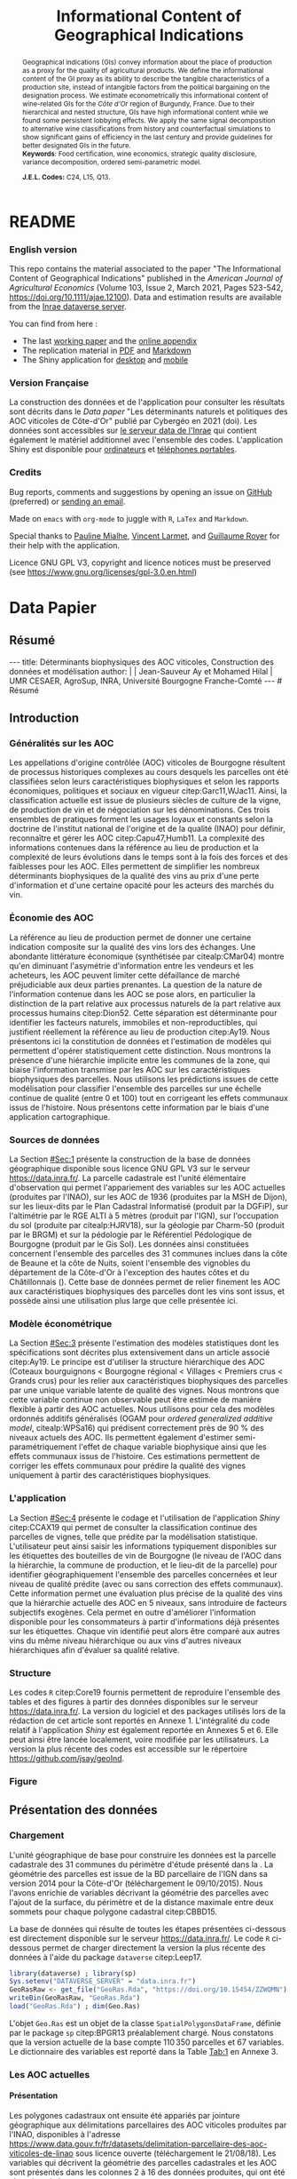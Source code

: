 #+TITLE:    Informational Content of Geographical Indications
#+AUTHOR:   \null
#+OPTIONS:  LaTeX:t tags:nil toc:nil H:5
#+STARTUP:  hideblocks
#+DRAWERS:  PROPERTIES BABEL BIND LATEX MACRO
:BABEL:
#+PROPERTY: header-args :session *R* :exports both :eval no :results output
:END:
:BIND:
#+BIND:         org-latex-image-default-width ""
#+BIND:         org-latex-tables-booktabs t
:END:
:LATEX:
#+LaTex_CLASS:  ManueStat
#+LaTeX_HEADER: \parindent 20pt \parskip 1ex  
#+COLUMNS:      %40ITEM %10BEAMER_env(Env) %9BEAMER_envargs(Env Args) %4BEAMER_col(Col) %10BEAMER_extra(Extra)
# LaTeX_HEADER: \usepackage[utf8]{inputenc} \usepackage[flushleft]{threeparttable}\renewcommand{\baselinestretch}{1.50} \newcommand\crule[3][black]{\textcolor{#1}{\rule{#2}{#3}}}
#+LaTeX_HEADER: \usepackage{tabularx, rotating, booktabs, lscape, tikz, dcolumn, amssymb, amsmath, amsthm, bbm, eurosym, threeparttable, pdflscape}
# LaTeX_HEADER: \usetikzlibrary{calc,trees,positioning,arrows,chains,shapes.geometric, decorations.pathreplacing,decorations.pathmorphing,shapes, matrix,shapes.symbols}
# LaTeX_HEADER: \newcolumntype{Y}{>{\raggedleft\arraybackslash}X} \usepackage{caption} \captionsetup{font={stretch=.7}, position=top} \newcommand{\indep}{\;\rotatebox[origin=c]{90}{$\models$}\;}
# LaTeX_HEADER: \newtheorem*{mydef*}{Definition} \newtheorem*{myrem*}{Remark}
# LaTeX_HEADER: \newtheorem{mydef}{Definition}[section]  \newcommand{\mydefautorefname}{Definition}
# LaTeX_HEADER: \newtheorem{myhyp}{Assumption}[section]  \newcommand{\myhypautorefname}{Assumption} 
# LaTeX_HEADER: \newtheorem{myprp}{Proposition}[section] \newcommand{\myintautorefname}{Proposition}
# LaTeX_HEADER: \newtheorem{mycor}{Corollary}[section]   \newcommand{\mycorautorefname}{Corollary}
# LaTeX_HEADER: \newtheorem{myrem}{Remark}[section]   \newcommand{\myremautorefname}{Remark}
:END:
:MACRO:
#+MACRO:         ffc @@latex: \superfullcite{$1}@@
#+MACRO:         flc @@latex: \alert{\ding{220}}@@
:END:

# La partie de vigne qu'il manque à Chambole c'est Gilly les citeaux,
# non retenu ; La partie de vigne qu'il manque à Chassagne c'est
# Remigny en Saone et Loire

# Mettre l'appli en bi-langue

* README
  :PROPERTIES:
  :EXPORT_FILE_NAME: README
  :END:
*** English version

    This repo contains the material associated to the paper "The
    Informational Content of Geographical Indications" published in
    the /American Journal of Agricultural Economics/ (Volume 103,
    Issue 2, March 2021, Pages 523-542,
    https://doi.org/10.1111/ajae.12100).  Data and estimation results
    are available from the [[https://data.inrae.fr/dataset.xhtml?persistentId=doi:10.15454/ZZWQMN][Inrae dataverse server]].

    You can find from here :
    - The last [[file:WPfin.pdf][working paper]] and the [[file:WPsoi.pdf][online appendix]]
    - The replication material in [[file:ReproPaper.pdf][PDF]] and [[file:ReproPaper.md][Markdown]]
    - The Shiny application for [[https://cesaer-datas.inra.fr/geoind][desktop]] and [[https://cesaer-datas.inra.fr/geoind_phone][mobile]]

*** Version Française

    La construction des données et de l'application pour consulter les
    résultats sont décrits dans le /Data paper/ "Les déterminants
    naturels et politiques des AOC viticoles de Côte-d'Or" publié par
    Cybergéo en 2021 (doi).  Les données sont accessibles sur [[https://data.inrae.fr/dataset.xhtml?persistentId=doi:10.15454/ZZWQMN][le
    serveur data de l'Inrae]] qui contient également le matériel
    additionnel avec l'ensemble des codes. L'application Shiny est
    disponible pour [[https://cesaer-datas.inra.fr/geoind][ordinateurs]] et [[https://cesaer-datas.inra.fr/geoind_phone][téléphones portables]].

*** Credits

    Bug reports, comments and suggestions by opening an issue on
    [[https://github.com/jsay/geoInd/issues][GitHub]] (preferred) or [[mailto:jsay@inra.fr][sending an email]].
    
    Made on =emacs= with =org-mode= to juggle with =R=, =LaTex= and
    =Markdown=.

    Special thanks to [[https://fr.linkedin.com/in/pauline-mialhe][Pauline Mialhe]], [[https://fr.linkedin.com/in/vincent-larmet-bba997144][Vincent Larmet]], and
    [[https://www2.dijon.inra.fr/cesaer/membres/guillaume-royer/][Guillaume
    Royer]] for their help with the application.

    Licence GNU GPL V3, copyright and licence notices must be
    preserved (see https://www.gnu.org/licenses/gpl-3.0.en.html)

* Data Papier
  :PROPERTIES:
  :EXPORT_FILE_NAME:    DataPaper
  :header-args:         :tangle "./codePaper.R"
  :EXPORT_LATEX_CLASS:  ManueStat
  :EXPORT_TITLE:        @@latex: \vspace{-1cm} \huge\textbf{Données et Modèles pour une Classification Statistique des Vignobles de Côte-d'Or }@@
  :EXPORT_DATE:         Version 1.4 du Lundi 3 février 2020
  :EXPORT_OPTIONS:      TeX:t LaTeX:t skip:nil d:nil todo:t pri:nil tags:not-in-toc toc:nil H:3
  :EXPORT_LATEX_HEADER: \usepackage[T1]{fontenc} \usepackage{tabularx, rotating, booktabs, lscape, tikz, dcolumn, amssymb, amsmath, amsthm, bbm, eurosym, threeparttable, pdflscape, txfonts, rotfloat} \usepackage{tocloft} \renewcommand{\abstractname}{Résumé} \usepackage[toc]{multitoc}\renewcommand*{\multicolumntoc}{2}\setlength{\columnseprule}{.5pt}\setlength{\columnsep}{1cm} \renewcommand{\cftsecleader}{\cftdotfill{\cftdotsep}} \renewcommand*\contentsname{Table des Matières}
  :END:
# :EXPORT_AUTHOR:       @@latex: \begin{tabular}{ccc} \textbf{Jean-Sauveur AY} && \textbf{Mohamed HILAL} \\ < \url{jean-sauveur.ay@inrae.fr} > && < \url{mohamed.hilal@inrae.fr} > \\[.5cm] \multicolumn{3}{c}{Unité Mixte de Recherche CESAER} \\ \multicolumn{3}{c}{AgroSup Dijon / INRAE / Université Bourgogne Franche-Comté} \\ \multicolumn{3}{c}{26 boulevard Docteur-Petitjean 21000 DIJON}\\[.25cm] \end{tabular} @@
** Résumé                                    :noheading:
#+begin_export html
---
title:  Déterminants biophysiques des AOC viticoles, Construction des données et modélisation
author: |
  | Jean-Sauveur Ay et Mohamed Hilal
  | UMR CESAER, AgroSup, INRA, Université Bourgogne Franche-Comté
---

# Résumé
#+end_export
#+BEGIN_abstract
Cet article présente la construction d'une base de données parcellaire
pour analyser les relations entre les caractéristiques biophysiques
(topographie, géologie, pédologie), les caractéristiques
administratives (commune d'appartenance) et les appellations d'origine
contrôlée (AOC) viticoles.  Pour les 31 communes qui forment la côte
de Beaune et la côte de Nuits, les données mettent en évidence une
relation forte entre les caractéristiques biophysiques des parcelles
et leur position dans la hiérarchie des AOC.  La relation apparaît
toutefois différenciée selon l'appartenance administrative des
parcelles, ce qui révèle des traitements hétérogènes dans les AOC.
Les prédictions issues de l'analyse permettent également de
positionner chaque parcelle sur une échelle continue de qualité à
partir des seuls attributs biophysiques.  Les données, modèles et
prédictions sont disponibles sous licence GNU GPL V3 sur le serveur
[[https://data.inra.fr/dataset.xhtml?persistentId=doi:10.15454/ZZWQMN][https://data.inra.fr/]] et sont consultables par une application
hébergée à l'url [[https://cesaer-datas.inra.fr/geoind][https://cesaer-datas.inra.fr/geoind/]].
Les\nbsp{}codes =R= sont également fournis pour reproduire
l'intégralité des résultats de cette recherche.\\

*Mots-clés*: Économie viti-vinicole ; histoire des appellations
d'origine contrôlée ; signes de qualité ; recherche reproductible ;
système d'information géographique ; modélisation économétrique.
#+END_abstract
# TOC: headlines 3
#+Latex: \clearpage
** Introduction
*** Généralités sur les AOC                  :noheading:

    Les appellations d'origine contrôlée (AOC) viticoles de Bourgogne
    résultent de processus historiques complexes au cours desquels les
    parcelles ont été classifiées selon leurs caractéristiques
    biophysiques et selon les rapports économiques, politiques et
    sociaux en vigueur citep:Garc11,WJac11.  Ainsi, la classification
    actuelle est issue de plusieurs siècles de culture de la vigne, de
    production de vin et de négociation sur les dénominations.  Ces
    trois ensembles de pratiques forment les usages loyaux et
    constants selon la doctrine de l'institut national de l'origine et
    de la qualité (INAO) pour définir, reconnaître et gérer les AOC
    citep:Capu47,Humb11.  La complexité des informations contenues
    dans la référence au lieu de production et la complexité de leurs
    évolutions dans le temps sont à la fois des forces et des
    faiblesses pour les AOC.  Elles permettent de simplifier les
    nombreux déterminants biophysiques de la qualité des vins au prix
    d'une perte d'information et d'une certaine opacité pour les
    acteurs des marchés du vin.
    
*** Économie des AOC                         :noheading:

    La référence au lieu de production permet de donner une certaine
    indication composite sur la qualité des vins lors des échanges.
    Une abondante littérature économique (synthétisée par
    citealp:CMar04) montre qu'en diminuant l'asymétrie d'information
    entre les vendeurs et les acheteurs, les AOC peuvent limiter cette
    défaillance de marché préjudiciable aux deux parties prenantes.
    La question de la nature de l'information contenue dans les AOC se
    pose alors, en particulier la distinction de la part relative aux
    processus naturels de la part relative aux processus humains
    citep:Dion52.  Cette séparation est déterminante pour identifier
    les facteurs naturels, immobiles et non-reproductibles, qui
    justifient réellement la référence au lieu de production
    citep:Ay19.  Nous présentons ici la constitution de données et
    l'estimation de modèles qui permettent d'opérer statistiquement
    cette distinction.  Nous montrons la présence d'une hiérarchie
    implicite entre les communes de la zone, qui biaise l'information
    transmise par les AOC sur les caractéristiques biophysiques des
    parcelles.  Nous utilisons les prédictions issues de cette
    modélisation pour classifier l'ensemble des parcelles sur une
    échelle continue de qualité (entre 0 et 100) tout en corrigeant
    les effets communaux issus de l'histoire.  Nous présentons cette
    information par le biais d'une application cartographique.

*** Sources de données                       :noheading:

    La Section [[#Sec:1]] présente la construction de la base de données
    géographique disponible sous licence GNU GPL V3 sur le serveur
    [[https://data.inra.fr/dataset.xhtml?persistentId=doi:10.15454/ZZWQMN][https://data.inra.fr/]].  La parcelle cadastrale est l'unité
    élémentaire d'observation qui permet l'appariement des variables
    sur les AOC actuelles (produites par l'INAO), sur les AOC de 1936
    (produites par la MSH de Dijon), sur les lieux-dits par le Plan
    Cadastral Informatisé (produit par la DGFiP), sur l'altimétrie par
    le RGE ALTI\textsuperscript{\textregistered} à 5 mètres (produit
    par l'IGN), sur l'occupation du sol (produite par citealp:HJRV18),
    sur la géologie par Charm-50 (produit par le BRGM) et sur la
    pédologie par le Référentiel Pédologique de Bourgogne (produit par
    le Gis Sol).  Les données ainsi constituées concernent l'ensemble
    des parcelles des 31 communes inclues dans la côte de Beaune et la
    côte de Nuits, soient l'ensemble des vignobles du département de
    la Côte-d'Or à l'exception des hautes côtes et du Châtillonnais
    (\autoref{Fig:1}).  Cette base de données permet de relier
    finement les AOC aux caractéristiques biophysiques des parcelles
    dont les vins sont issus, et possède ainsi une utilisation plus
    large que celle présentée ici.

*** Modèle économétrique                     :noheading:
    
    La Section [[#Sec:3]] présente l'estimation des modèles statistiques
    dont les spécifications sont décrites plus extensivement dans un
    article associé citep:Ay19.  Le principe est d'utiliser la
    structure hiérarchique des AOC (Coteaux bourguignons < Bourgogne
    régional < Villages < Premiers crus < Grands crus) pour les relier
    aux caractéristiques biophysiques des parcelles par une unique
    variable latente de qualité des vignes.  Nous montrons que cette
    variable continue non observable peut être estimée de manière
    flexible à partir des AOC actuelles.  Nous utilisons pour cela des
    modèles ordonnés additifs généralisés (OGAM pour /ordered
    generalized additive model/, citealp:WPSa16) qui prédisent
    correctement près de 90 % des niveaux actuels des AOC. Ils
    permettent également d'estimer semi-paramétriquement l'effet de
    chaque variable biophysique ainsi que les effets communaux issus
    de l'histoire.  Ces estimations permettent de corriger les effets
    communaux pour prédire la qualité des vignes uniquement à partir
    des caractéristiques biophysiques.

*** L'application                            :noheading:

    La Section [[#Sec:4]] présente le codage et l'utilisation de
    l'application /Shiny/ citep:CCAX19 qui permet de consulter la
    classification continue des parcelles de vignes, telle que prédite
    par la modélisation statistique.  L'utilisateur peut ainsi saisir
    les informations typiquement disponibles sur les étiquettes des
    bouteilles de vin de Bourgogne (le niveau de l'AOC dans la
    hiérarchie, la commune de production, et le lieu-dit de la
    parcelle) pour identifier géographiquement l'ensemble des
    parcelles concernées et leur niveau de qualité prédite (avec ou
    sans correction des effets communaux).  Cette information permet
    une évaluation plus précise de la qualité des vins que la
    hiérarchie actuelle des AOC en 5 niveaux, sans introduire de
    facteurs subjectifs exogènes.  Cela permet en outre d'améliorer
    l'information disponible pour les consommateurs à partir
    d'informations déjà présentes sur les étiquettes.  Chaque vin
    identifié peut alors être comparé aux autres vins du même niveau
    hiérarchique ou aux vins d'autres niveaux hiérarchiques afin
    d'évaluer sa qualité relative.

*** Structure                                :noheading:

    Les codes =R= citep:Core19 fournis permettent de reproduire
    l'ensemble des tables et des figures à partir des données
    disponibles sur le serveur [[https://data.inra.fr/dataset.xhtml?persistentId=doi:10.15454/ZZWQMN][https://data.inra.fr/]]. La version du
    logiciel et des packages utilisés lors de la rédaction de cet
    article sont reportés en Annexe 1.  L'intégralité du code relatif
    à l'application /Shiny/ est également reportée en Annexes 5
    et\nbsp{}6.  Elle peut ainsi être lancée localement, voire
    modifiée par les utilisateurs.  La version la plus récente des
    codes est accessible sur le répertoire
    [[https://github.com/jsay/geoInd][https://github.com/jsay/geoInd]].

*** Figure                                   :noheading:

#+begin_export latex
\vspace{.5cm}
\begin{figure}[!h]
  \centering\hspace{-2cm}
\begin{minipage}{.5\textwidth}
  \centering
 \includegraphics[scale= .35]{./Figures/MapCom1}
\end{minipage}%
\begin{minipage}{.5\textwidth}
  \centering
 \includegraphics[scale= .35]{./Figures/MapCom2}
\end{minipage}\vspace*{.5cm}
\caption{\textbf{La zone de la Côte-d'Or étudiée, sa topographie
    et ses appellations d'origine contrôlées}\\[.25cm]
  {\footnotesize
    Sources : INRA / INAO / MSH / DGFiP / IGN / BRGM / Gis Sol.\\
    Lecture : La carte de gauche représente l'altitude des parcelles,
    catégorisée en 8 classes de 50 mètres d'amplitude.  Situant la
    ville de Dijon au Nord de la zone, elle permet de faire apparaître
    la topographie de la Côte viticole majoritairement orientée à
    l'Est mais dont la présence de vallées sèches (appelées combes)
    produit des variations localisées.  La carte de droite présente
    les 31 communes de la zone, qui constituent la dimension
    horizontale des AOC viticoles (il n'y a pas de hiérarchie
    explicite entre les communes).  La dimension verticale est
    représentée par la hiérarchie en 5 niveaux reportée sur cette même
    carte.  Ces deux cartes sont reproductibles à partir des données
    présentées dans cet article, les codes utilisés sont consultables
    à
    \href{https://github.com/jsay/geoInd}{https://github.com/jsay/geoInd}.}}\label{Fig:1}
\end{figure}
#+end_export

** Présentation des données
  :PROPERTIES:
  :CUSTOM_ID: Sec:1
  :END:
*** Chargement                               :noheading:

  L'unité géographique de base pour construire les données est la
  parcelle cadastrale des 31 communes du périmètre d'étude présenté
  dans la \autoref{Fig:1}.  La géométrie des parcelles est issue de la
  BD parcellaire de l'IGN dans sa version 2014 pour la Côte-d'Or
  (téléchargement le 09/10/2015).  Nous l'avons enrichie de variables
  décrivant la géométrie des parcelles avec l'ajout de la surface, du
  périmètre et de la distance maximale entre deux sommets pour chaque
  polygone cadastral citep:CBBD15.  

  La base de données qui résulte de toutes les étapes présentées
  ci-dessous est directement disponible sur le serveur
  [[https://data.inra.fr/dataset.xhtml?persistentId=doi:10.15454/ZZWQMN][https://data.inra.fr/]].  Le code =R= ci-dessous permet de charger
  directement la version la plus récente des données à l'aide du
  package =dataverse= citep:Leep17.

#+begin_src R :wrap example
library(dataverse) ; library(sp)
Sys.setenv("DATAVERSE_SERVER" = "data.inra.fr")
GeoRasRaw <- get_file("GeoRas.Rda", "https://doi.org/10.15454/ZZWQMN")
writeBin(GeoRasRaw, "GeoRas.Rda")
load("GeoRas.Rda") ; dim(Geo.Ras)
#+end_src

#+RESULTS:
#+begin_example
[1] 110350     67
#+end_example

    L'objet =Geo.Ras= est un objet de la classe
    =SpatialPolygonsDataFrame=, définie par le package =sp=
    citep:BPGR13 préalablement chargé.  Nous constatons que la version
    actuelle de la base compte $110\,350$ parcelles et 67 variables.
    Le dictionnaire des variables est reporté dans la Table [[Tab:1]] en
    Annexe 3.

*** Travail préalable                        :noexport:
**** Bricole pour premiers crus

     Envoi Mohamed pour intégration dicopar: OK

#+begin_src R
Dat.Deno <- fread("./Data/VITI_JSA_MH/denomination.csv",
                  encoding = 'Latin-1')
dd <- grepl("premier cru", Dat.Deno$denomination, perl=TRUE)
library(stringr)
Dat.Deno$id_den_new <- ifelse(
    dd & !str_sub(Dat.Deno$denomination, start= -7)=="ier cru",
    Dat.Deno$id_den+ 3000, Dat.Deno$id_den)
write.csv(Dat.Deno, file= "Inter/denom_new.csv")
#+end_src

**** Vérifications INAO

     Il y a des Bourgognes, Mousseux, aligotés, hors coteaux
     bourguignons, dans notre travail nous les ajoutons.

#+begin_src R
library(rgdal) ; library(data.table)
Geo.Cada <- readOGR("./Data/VITI_JSA_MH", "dicopar", verbose= F)
Dat.Apel <- fread("./Data/VITI_JSA_MH/appellation.csv",
                  encoding = 'Latin-1')
Dat.Deno <- fread("./Data/VITI_JSA_MH/denomination.csv",
                  encoding = 'Latin-1')
Geo.Cada@data <- cbind(Geo.Cada@data[, c(1: 18, 39: 69)])
names(Geo.Cada)[ 20: 49] <-
    paste0(substr(names(Geo.Cada)[ 20: 49], 1, 4), c("", "_ap", "_de"))
Geo.Cada$CODECOM <- paste0(Geo.Cada$Code_dep, Geo.Cada$Code_com)
##
## RETOUR INAO
## 
table(Geo.Cada$BGOR, Geo.Cada$PAOC)
table(Geo.Cada$BGOR, Geo.Cada$CREM)
table(Geo.Cada$BGOR, Geo.Cada$BOUR)
table(Geo.Cada$BGOR, Geo.Cada$PCRU)

ff <- subset(Geo.Cada, BGOR== 0 & PCRU== 1)
ff
jj <- subset(Geo.Cada, BGOR== 0 & MOUS== 1)
table(jj$CODECOM)
kk <- subset(Geo.Cada, BGOR== 0 & BOUR== 1)
plot(kk)
table(kk$CODECOM)

## On ne retrouve pas le chapitre
table(Geo.Cada$BOUR, Geo.Cada$BOUR_id_d9)

#+end_src

**** Sur la couche parcellaire

#+begin_src R :wrap example
library(rgdal) ; library(data.table)
Geo.Cada <- readOGR("./Data/VITI_JSA_MH", "dicopar", verbose= F)

## On inclue en BGOR les aligotés and co et les Bourgognes, pour que
## ça colle avec PAOC, AOC== 1, AOCtp== "Apell", AOClb= "Coteaux blabla"
Geo.Cada$AOC <- ifelse(!is.na(Geo.Cada$PAOC), 1, 0)
Geo.Cada$AOCtp <- ifelse(Geo.Cada$AOC== 1, "Appel", NA)
Geo.Cada$AOCgg <- ifelse(Geo.Cada$AOC== 1, Geo.Cada$BGOR_id_a2, NA)
Geo.Cada$AOCgg[Geo.Cada$AOCgg== 0] <- "1027"
## On regarde les dénominations pour les bourgognes
Geo.Cada$AOC <- ifelse(!is.na(Geo.Cada$BOUR) &
                     Geo.Cada$BOUR== 1, 2, Geo.Cada$AOC)
Geo.Cada$AOCtp <- ifelse(Geo.Cada$AOC== 2, "Denom", Geo.Cada$AOCtp)
Geo.Cada$AOCgg <- ifelse(Geo.Cada$AOC== 2, Geo.Cada$BOUR_id_d9,
                         Geo.Cada$AOCgg)
## Interactions denom apel pour les communes
Geo.Cada$AOC <- ifelse((!is.na(Geo.Cada$VILL) | !is.na(Geo.Cada$COMM)) &
                     (Geo.Cada$VILL== 1|Geo.Cada$COMM== 1), 3,Geo.Cada$AOC)
Geo.Cada$AOCtp <- ifelse(Geo.Cada$AOC== 3, "Appel", Geo.Cada$AOCtp)
Geo.Cada$AOCgg <- ifelse(Geo.Cada$AOC== 3,
                  ifelse(Geo.Cada$COMM== 1, Geo.Cada$COMM_id_14,
                         Geo.Cada$VILL_id_12), Geo.Cada$AOCgg)
## Prend les denominations PCRU
Geo.Cada$AOC <- ifelse(!is.na(Geo.Cada$PCRU) &
                     Geo.Cada$PCRU== 1, 4, Geo.Cada$AOC)
Geo.Cada$AOCtp <- ifelse(Geo.Cada$AOC== 4, "Denom", Geo.Cada$AOCtp)
Geo.Cada$AOCgg <- ifelse(Geo.Cada$AOC== 4, Geo.Cada$PCRU_id_17,
                         Geo.Cada$AOCgg)
## On vérifie que tous les grands crus sont présents et des dénom
## premiers crus sans nom sont absentes.
Geo.Cada$AOC <- ifelse(!is.na(Geo.Cada$GCRU) &
                     Geo.Cada$GCRU== 1, 5, Geo.Cada$AOC)
Geo.Cada$AOCtp <- ifelse(Geo.Cada$AOC== 5, "Appel", Geo.Cada$AOCtp)
Geo.Cada$AOCgg <- ifelse(Geo.Cada$AOC== 5, Geo.Cada$GCRU_id_18,
                         Geo.Cada$AOCgg)

Geo.Cada$CODECOM <- paste0(Geo.Cada$Code_dep, Geo.Cada$Code_com)
CadaParc <- Geo.Cada[,c("IDU","CODECOM", "Area", "Perimeter", "Max_distan",
                        "Par2ras", "PAOC", "BGOR", "BOUR", "VILL", "COMM",
                        "PCRU", "GCRU", "AOC", "AOCtp")]


Dat.Apel <- fread("./Data/VITI_JSA_MH/appellation.csv",
                     encoding = 'Latin-1')
Dat.Deno <- fread("./Data/VITI_JSA_MH/denomination.csv",
                     encoding = 'Latin-1')
## On met les étiquettes
Geo.Cada$AOCff <- paste0(Geo.Cada$AOCtp, Geo.Cada$AOCgg)

tmmp <- subset(Geo.Cada, AOCtp== "Appel")
Dat.Apel$AOCff <- as.character(paste0("Appel", Dat.Apel$ID_APP)) 
R1 <- merge(tmmp, Dat.Apel, by= "AOCff", all.x= TRUE)

tmpp <- subset(Geo.Cada, AOCtp== "Denom")
Dat.Deno$AOCff <- as.character(paste0("Denom", Dat.Deno$id_den)) 
R2 <- merge(tmpp, Dat.Deno, by= "AOCff", all.x= TRUE)

RR <- merge(CadaParc, R1@data[, c(19, 76)], by= "IDU", all.x= TRUE)
Geo.Cad <- merge(RR, R2@data[, c(19, 76)], by= "IDU", all.x= TRUE)

Geo.Cad$AOClb <- ifelse(Geo.Cad$AOCtp== "Appel", Geo.Cad$appellation,
                 ifelse(Geo.Cad$AOCtp== "Denom", Geo.Cad$denomination, NA))
Geo.Cad@data[, 16: 17] <- NULL
names(Geo.Cad)[ 3: 6] <- c("AREA", "PERIM", "MAXDIST", "PAR2RAS")
writeOGR(Geo.Cad, "Carto/", "GeoCad", "ESRI Shapefile")
#+end_src

  NOTE : l'IDU est l'identifiant unique parcellaire, composé des
    champs :
 - CODCOM : code commune sur 5 caractères (ex 56355)
 - PREFIXE : préfixe de section sur 3 caractères (par défaut 000):
   suite à fusion de communes
 - SECTION : identifiant section cadastrale sur 2 caractères (ex AB)
 - NUMPARC : numéro de parcelle sur 4 caractères (ex : 0255) D'où un
   IDU sur 14 caractères (ex : 56355000AB0255)

**** Vérifications

#+begin_src R
yop <- aggregate(Geo.Cad@data$AREA/ 10000,
                 by= list(Geo.Cad$CODECOM, substr(Geo.Cad$AOClb, 1, 40)), sum)

yop[order(yop$Group.1),]
#+end_src

**** Sur le raster

#+begin_src R
library(data.table)
Dat.Dem <- fread("Data/VITI_JSA_MH/vitidem.csv")
Dat.dem <- cbind(Dat.Dem, model.matrix(~ 0+ factor(MOS), Dat.Dem))
rm(Dat.Dem) ; dim(Dat.dem)
names(Dat.dem)[ 23: 34] <-
    c("NOMOS", "FIELDS", "GRASS", "SHRUBS", "FOREST", "VINEYARD",
      "WATER", "INFRAS", "INDUSFAC", "AGRIFAC", "LOWBUILT", "HIGHBUILT")
Dat.dem$URBAN <- rowSums(Dat.dem[, 30: 34])
Dat.Rast <- Dat.dem[, c("SUB2IND", "XL93", "YL93", "PAR2RAS",
                        "NOMOS", "URBAN", "FOREST", "WATER",
                        "DEM", "SLOPE", "ASPECT", "SOLAR", "PERMEABILITY")]
names(Dat.Rast)[ 13] <- "PERMEA"
fwrite(Dat.Rast, "Data/DatRas.csv")
#+end_src

**** Sur la géologie
***** Nouveau

#+begin_src R
GEOL <- readOGR("./Data/BRGM", "GEO050K_HARM_021_S_FGEOL_CGH_2154")
Pts.Cad <- SpatialPoints(Geo.Ras, proj4string= CRS(proj4string(GEOL)))
ttp <- over(Pts.Cad, GEOL)
selcol1 <- sapply(ttp, function(x) sum(is.na(x))< 1000)
selcol2 <- names(ttp)[ selcol1][ c(2, 4, 5, 15: 19, 21: 26, 28, 29)]
GeolMap <- GEOL[, selcol2]
library(stringr)
names(GeolMap) <- str_replace(names(GeolMap), "_", "")
writeOGR(GeolMap, "./Carto/", "GeolMap", "ESRI Shapefile")
#+end_src

***** Ancien

#+begin_src R :wrap "export latex"
library(rgdal) ; library(xtable)
GEOL <- readOGR("./Data/GeolPedo", "GeolL93", verb= F)
GEOL2 <- readOGR("./Data/BRGM", "GEO050K_HARM_021_S_FGEOL_CGH_2154")
head(GEOL2@data)
names(GEOL2)
table(GEOL2$DESCR)

table(GEOL2$C_FOND)

GCDtmp2 <- SpatialPointsDataFrame(GCDtmp,
                 data= cbind(Geo.CDem@data, over(GCDtmp, GEOL)[, 4: 5]))
names(GCDtmp2)[ 69: 70] <- c("CODEg", "DESCRg") 
tab <- data.frame(GCDtmp2$CODEg[!duplicated(GCDtmp2$CODEg)],
                  substr(GCDtmp2$DESCRg[!duplicated(GCDtmp2$CODEg)],1, 80))
names(tab) <- c("CODE", "DESCRIPTION")
tmp <- aggregate(rep(1, nrow(GCDtmp2)), by= list(GCDtmp2$CODEg), sum)
names(tmp) <- c("CODE", "FREQ")
tabb <- merge(tab, tmp, by= "CODE", all.x= TRUE)
tabb[32, 3] <- nrow(GCDtmp2)- sum(tmp[, 2])
print(xtable(tabb, digits= 0, caption= "Classification géologique"),
      hline.after = NULL, include.rownames= FALSE,
      add.to.row = list(pos = list(-1, 0, nrow(tab)),
          command = c("\\hline\\hline\\toprule\n", "\\midrule\n",
              "\\bottomrule\\hline\n")), caption.placement= "top",
      tabular.environment= "tabularx", width="\\textwidth",
      sanitize.text.function= identity, floating= T, table.placement="!h")
#+end_src

**** Sur la pédologie

#+begin_src R
PEDO <- readOGR("./Data/GeolPedo", "UCSCote2", verb= FALSE)
DESCRpedo <- read.csv("Inter/DescrPedo.csv", sep= ";")
Pedo.Map <- merge(PEDO, DESCRpedo, by= "NOUC")
Pedo.map <- spTransform(Pedo.Map[, c(1, 4: 13, 15, 16)], proj4string(GEOL))
writeOGR(Pedo.map, "Carto/", "PedoMap", "ESRI Shapefile")
#+end_src

**** Sur les AOC historiques

     Le répertoire =/Data/ExportSHP_territoireAOC= contient les aires
     délimitées au moment de la création des AOC en 1936 avec les
     évolutions des 4 années qui ont suivies.  Ces données m'ont été
     transmises par Florian Humbert de l'IUVV via la MSH.  Il s'agit
     ici de faire une boucle sur ces fichiers shapefile et de créer
     autant d'indicatrices pour les parcelles dont le centroïde tombe
     à l'intérieur des ces aires historiques.  Pour que la fonction
     ci-dessous marche bien, j'ai dû renommer certains fichiers
     initiaux:
     - =AOC_Pernand1936= devient =AOC_Pernand_Vergelesses_1936=
     - =AOC_Meursault_Blagny_Blagny_Blagny_Cote_de_Beaune_1939= devient \\
       =AOC_Meursault_Blagny_Cote_de_Beaune_1939=
     - =AOC_Cote_de_Beaune_1939= devient
       =AOC_Beaune_Cote_de_Beaune_1939=

#+begin_src R :wrap example
library(rgdal)
Geo.Cada <- readOGR("./Data/VITI_JSA_MH", "dicopar", verbose= F)
Pts.Cada <- SpatialPointsDataFrame(Geo.Cada, match.ID= FALSE,
                                   proj4string=CRS(proj4string(Geo.Cada)), 
                                   data= data.frame(1: nrow(Geo.Cada)))
Pts.Cada$Com36 <- Pts.Cada$Com37 <- Pts.Cada$Com38 <-
    Pts.Cada$Com39 <- Pts.Cada$Cote39 <- Pts.Cada$Com40 <- "NONE"

rpt <- "Data/ExportSHP_territoireAOC/"
for (i in list.files(rpt, pattern = "\\.shp$")) {
    map <- readOGR(rpt, substr(i, 1, nchar(i)- 4), ver= F)
    proj4string(map)= CRS(proj4string(Geo.Cada))
    tmp <- over(Pts.Cada, map)
    yop <- substr(i, nchar(i)- 22, nchar(i)- 19)== "Cote"
    aoc= if (yop) substr(i, 5, nchar(i)- 24) else substr(i, 5, nchar(i)- 9)
    switch(substr(i, nchar(i)- 7, nchar(i)- 4), 
           "1936"={Pts.Cada$Com36[!is.na(tmp$Nom)]= aoc},
           "1937"={Pts.Cada$Com37[!is.na(tmp$Nom)]= aoc},
           "1938"={Pts.Cada$Com38[!is.na(tmp$Nom)]= aoc},
           "1940"={Pts.Cada$Com40[!is.na(tmp$Nom)]= aoc},
           "1939"={if (yop) {
                       Pts.Cada$Cote39[!is.na(tmp$Nom)]= aoc
                       } else Pts.Cada$Com39[!is.na(tmp$Nom)]= aoc},
       {print('erreur')})
}

aocavt <- c(levels(factor(Pts.Cada$Com39)),levels(factor(Pts.Cada$Cote39)),
            levels(factor(Pts.Cada$Com38)), levels(factor(Pts.Cada$Com37)),
            levels(factor(Pts.Cada$Com36)))

equiv <- c("Auxey_Duresses"= 3, "Batard_Montrachet"= 5,
           "Bienvenues_Batard_Montrachet"= 5, "Chassagne_Montrachet"= 3,
           "Chevalier_Montrachet"= 5, "Chorey_les_Beaune"= 3,
           "Clos_de_Tart"= 5, "Criots_Batard_Montrachet"= 5, "Ladoix"= 3,
           "Meursault"= 3, "Monthelie"= 3, "Morey_Saint_Denis"= 3,
           "NONE"= 0, "Pernand_Vergelesses"= 3, "Puligny_Montrachet"= 3,
           "Saint_Aubin"= 3, "Santenay"= 3, "Savigny"= 3, "Volnay"= 3,
           "Volnay_Santenots"= 3, ## ATTENTION
           "Beaune"= 3, "Chorey"= 3, "Meursault_Blagny"= 3,
           "Aloxe_Corton"= 3, "Vosne_Romanee"= 3, "Chambertin"= 5,
           "Chambertin_Clos_de_Beze"= 5, "Chapelle_Chambertin"= 5,
           "Charlemagne"= 5, "Charmes_Chambertin"= 5, "Clos_de_Vougeot"= 5,
           "Corton"= 5, "Corton_Charlemagne"= 5,                       
           "Cote_de_Beaune_ou_Cote_de_Beaune_Villages"= 3,
           "Echezeaux"= 5, "Gevrey_Chambertin"= 3, "Grands_Echezeaux"= 5,
           "Griotte_Chambertin"= 5, "Latricieres_Chambertin"= 5,
           "Mazis_Chambertin"= 5, "Mazoyeres_Chambertin"= 5,
           "Montrachet"= 5, "Ruchottes_Chambertin"= 5,
           "Vins_fins_de_la_Cote_de_Nuits"= 0, ## ATTENTION            
           "Vougeot_rouge"= 3, "Bonnes_Mares"= 5, "Chambolle_Musigny"= 3,
           "Clos_de_la_Roche"= 5, "Clos_Saint_Denis"= 5, "Fixin"= 3,
           "La_Tache"= 5, "Musigny"= 5, "Nuits"= 3, "Pommard"= 3,
           "Richebourg"= 5, "Romanee"= 5, "Romanee_Conti"= 5,
           "Romanee_Saint_Vivant"= 5, "Vougeot"= 3)

library(plyr)
Pts.Cada$AOC39 <- revalue(factor(Pts.Cada$Cote39), equiv)
Pts.Cada$aoc39 <- revalue(factor(Pts.Cada$Com39), equiv)
Pts.Cada$AOC38 <- revalue(factor(Pts.Cada$Com38), equiv)
Pts.Cada$AOC37 <- revalue(factor(Pts.Cada$Com37), equiv)
Pts.Cada$AOC36 <- revalue(factor(Pts.Cada$Com36), equiv)

Pts.Cada$AOCavt <- apply(Pts.Cada@data[, 8: 12], 1, max)
Pts.Cada$tmpp <- apply(Pts.Cada@data[, 8: 12], 1, which.max)
Pts.Cada$AOClab <-
    apply(Pts.Cada@data, 1, function(x) x[ 2+ as.numeric(x[ 14])])

Geo.Cada@data <- cbind(Geo.Cada@data, Pts.Cada@data)
library(rgeos)
spydf_states <- gBuffer(Geo.Cada, byid=TRUE, width=0)
library(maptools)
OLDGIS <- unionSpatialPolygons(spydf_states, as.character(Geo.Cada$AOClab))
OLDGIS$AOC36lab <- as.character(row.names(OLDGIS))
OLDGIS$AOC36lvl <- revalue(factor(OLDGIS$AOC36lab), equiv)
OLDGIS$AOC36lab[OLDGIS$AOC36lab== "Vougeot_rouge" ] <- "Vougeot"
writeOGR(OLDGIS, "Carto/", "Aoc1936", "ESRI Shapefile")
#+end_src

     On pourrait reporter les années de création mais pas dans le
     fichier géographique tel qu'il est utilisé ici.  Il faudrait voir
     avec Florian pourquoi les aires en Côte de Beaune sont moins
     étendues que les aires villages avec nom (vérifié pour
     Auxey-Duresses et Chassagne-Montrachet).  Dans le cas de
     Meursault, les Côtes de Beaune associés sont les parcelles
     périphériques, inclues toutefois dans l'aire de Meursault. Par
     contre l'aire =Meursault_Blagny= (renommée) en Côte de Beaune est
     disjointe. En 1937, on a un polygone Côte de Beaune ou Côte de
     Beaune Village qui est disjoint de toutes les couches de cette
     année donc on l’inclut comme une modalité. Un polygone "Côte de
     Beaune" en 1939 plus étendu est ajouté à la variable Cote39,
     modalité =Beaune=. Les "vins fins de la cote de nuits" délimités
     en 1937 entrent comme une modalité dans la variable =Com37= car
     ils sont disjoint avec l'ensemble des polygones de cette
     année. Il y a deux ensembles: le nord de Gevrey et le sud de
     Nuits. La variable =Com40= ne compte que des =NONE= car les
     couches de cette année sont uniquement en Saône et Loire.

     L'appellation Vins fins de la Côte de Nuits a été remplacée le
     20/08/1964 par l'appellation Côte de Nuits Villages. Mais, le nom
     de Vins fins de la Côte de Nuits peut toujours être utilisé.  ce
     terroir est quasi-exclusivement consacré à la production de vins
     rouges.

     *Remarques:* Éric Vincent (INAO) s'est dit intéressé pour
     vectoriser les données 1860 avec de nouvelles variables sur le
     prix des terres en particulier, il s'agira de voir si l'on peu les
     intégrer dans une version 2 de la base. Je n'ai ces données pour
     l'instant que pour 5 communes qui peuvent servir de pilote. Des
     analyses descriptives m'ont fait apparaître une corrélation forte
     entre la forme du parcellaire et les AOC anciennes (parcelles en
     ligne), il faudrait regarder dans quelle mesure cela colle avec
     les nouvelles AOCs.

     *Actualisation* <2019-02-01 ven.> Rien à
     Chenove/Marsannay/Couchey. Voir callage Griotte chambertin par
     exemple.

**** Sur les lieux dits

#+begin_src R
library(rgdal)
CCOM <- readOGR("Carto/", "COML93")
ClCom <- read.csv("Data/ClassCom.csv", sep= ";")
names(ClCom)[ 1] <- "INSEE_COM"
tmpCom <- merge(CCOM, ClCom[-18, c(1, 3)], by= "INSEE_COM")
MapCom <- subset(tmpCom, tmpCom$INSEE_COM %in% c("21231",Geo.Cada$CODECOM),
                 select= c(3, 4, 8, 9, 13, 19))
writeOGR(MapCom, "Carto/", "MapCom", "ESRI Shapefile")

DatCom <- subset(tmpCom, tmpCom$INSEE_COM %in% Geo.Cada$CODECOM,
                 select= c(1, 4, 6, 7, 10, 11, 12, 13, 19))
names(DatCom) <- c("CODECOM", "LIBCOM", "XCHF", "YCHF",
                   "ALTCOM", "SUPCOM", "POPCOM", "CODECANT", "REGION")
MapLieuDits <- readOGR("Data/LieuxDits/Abziz", "COTE_NB21", verb= F)
MapLieuDits <- spTransform(MapLieuDits, proj4string(Geo.Cada))
names(MapLieuDits)[ c(2, 4, 6)] <- c("CODECOM", "LIEUDIT", "CLDVIN")
LieuDit <- merge(MapLieuDits[, c(2, 4, 6)], DatCom, by= "CODECOM")
writeOGR(Lieu.Dit, "./Carto/", "LieuDit", "ESRI Shapefile")
#+end_src

*** Les AOC actuelles
**** Présentation                            :noheading:

     Les polygones cadastraux ont ensuite été appariés par jointure
     géographique aux délimitations parcellaires des AOC viticoles
     produites par l'INAO, disponibles à l'adresse
     [[https://www.data.gouv.fr/fr/datasets/delimitation-parcellaire-des-aoc-viticoles-de-linao][https://www.data.gouv.fr/fr/datasets/delimitation-parcellaire-des-aoc-viticoles-de-linao]]
     sous licence ouverte (téléchargement le 21/08/18). Les variables
     qui décrivent la géométrie des parcelles cadastrales et les AOC
     sont présentes dans les colonnes 2 à 16 des données produites,
     qui ont été chargées ci-dessus.

#+begin_src R
names(Geo.Ras)[ 2: 16]
#+end_src

#+RESULTS:
#+begin_example
 [1] "IDU"     "CODECOM" "AREA"    "PERIM"   "MAXDIST" "PAOC"   
 [7] "BGOR"    "BOUR"    "VILL"    "COMM"    "PCRU"    "GCRU"   
[13] "AOC"     "AOCtp"   "AOClb"
#+end_example

    L'information brute issue de la superposition de la couche
    cadastrale avec la couche INAO sur les AOC actuelles est reportée
    dans les variables =PAOC= à =GCRU=, avec la valeur $1$ lorsque que
    le niveau AOC est revendicable sur la parcelle correspondante et
    $0$ sinon (voir Table [[Tab:1]]).  Les $49\,718$ parcelles cadastrales
    hors du périmètre des AOC ont des valeurs manquantes pour chacune
    de ces 7 variables.

**** Dictionnaire                            :noheading:

    Les trois variables suivantes (=AOC=, =AOCtp= et =AOClb=)
    contiennent les mêmes informations INAO, mais recodées de façon
    plus opérationnelle pour l'analyse statistique.  Selon le principe
    des replis, issu de la doctrine de l'INAO, les parcelles d'un
    niveau hiérarchique supérieur peuvent toujours être revendiquées
    dans un niveau inférieur.  La superposition des couches de l'INAO
    conduit donc à la présence de plusieurs niveaux d'AOC sur une même
    parcelle, ce qui entre en contradiction avec une autre doctrine de
    l'INAO, à savoir qu'il est interdit de revendiquer des AOC
    différentes pour un même produit.  Dans les faits, les producteurs
    revendiquent très souvent l'AOC maximale à laquelle ils peuvent
    prétendre.  La variable =AOC= que nous avons créée représente donc
    cette valeur pour chacune des parcelles: elle est codée =0= pour
    les parcelles hors AOC, =1= pour les Coteaux bourguignons, =2=
    pour les Bourgognes régionaux et jusqu'à =5= pour les Grands crus.
    De plus, les informations présentes sur les étiquettes des vins
    peuvent correspondre soit à des AOC soit à des dénominations
    géographiques complémentaires (le plus souvent sans que cette
    distinction soit claire pour le consommateur).  Les modalités
    prises par la variable =AOClb= sont une combinaison du nom des
    appellations et des dénominations.  La variable =AOCtp= code cette
    combinaison.  Les modalités correspondent souvent au nom de l'AOC
    maximale revendicable.  Pour les Bourgognes régionaux, nous
    n'utilisons pas la dénomination "Bourgogne Côte d'Or", créée en
    2015, plus haute dans la hiérarchie que l'AOC Bourgogne mais peu
    connue du fait de sa faible antériorité.  D'ailleurs, l'analyse se
    limite à la Côte d'Or où les délimitations "Bourgogne Côte d'Or"
    et "Bourgognes régionaux" sont très proches.  C'est principalement
    pour les Premiers Crus que la variable =AOClb= contient les
    dénominations géographiques, car l'AOC ne fait référence qu'au
    niveau village alors que les dénominations permettent d'identifier
    plus précisément les lieux-dits des parcelles.

**** Figure                                  :noheading:

     La distribution de l'ensemble des parcelles de la zone entre la
     dimension horizontale (entre les communes) et verticale des AOC
     (entre les niveaux hiérarchiques) est présentée dans la
     \autoref{Fig:2} suivante, dont le code est reporté ci-dessous.
     Pour la clarté du code, les objets et fonctions de configuration
     graphique =my.lab=, =my.pal=, =my.par=, =my.key= et =my.pan= sont
     définis dans l'Annexe 2.  Ces objets doivent être chargés en
     préalable pour le fonctionnement du code suivant en local, en
     plus des packages =lattice= et =RColorBrewer=.

#+begin_src R :results graphics :exports code :height 9 :width 13 :file "./Figures/InterGIs.pdf"
tmp <- unique(Geo.Ras$LIBCOM[order(Geo.Ras$YCHF, decreasing= TRUE)])
Geo.Ras$LIBCOM <- factor(Geo.Ras$LIBCOM, levels= tmp)
Geo.Fig <- subset(Geo.Ras, !is.na(AOClb))
fig.dat <- aggregate(model.matrix(~ 0+ factor(Geo.Fig$AOC))*
                     Geo.Fig$AREA/ 1000, by= list(Geo.Fig$LIBCOM), sum)
names(fig.dat) <- c("LIBCOM", "BGOR", "BOUR", "VILL", "PCRU", "GCRU")
fig.dat$LIBCOM <- factor(fig.dat$LIBCOM, lev= rev(levels(fig.dat$LIBCOM)))
fig.crd <- t(apply(fig.dat[, -1], 1, function(t) cumsum(t)- t/2))
fig.lab <- round(t(apply(fig.dat[, -1], 1, function(t) t/ sum(t)))* 100)
barchart(LIBCOM~ BGOR+ BOUR+ VILL+ PCRU+ GCRU, xlim= c(-100, 10500),
         xlab="Surfaces sous appellation d'origine contrôlée (hectare)",
         data= fig.dat, horiz= T, stack= T, col= my.pal, border= "black",
         par.settings= my.par, auto.key= my.key, panel= my.pan)
#+end_src

#+CAPTION: *Croisement entre les niveaux AOC (différentiation verticale) et les communes (différentiation horizontale)*
#+ATTR_LATEX: :options scale= .5
#+NAME: Fig:2
#+RESULTS:
[[file:./Figures/InterGIs.pdf]]

#+begin_export latex
\begin{figure}[!h]
  \centering\vspace*{-.5cm}
 \includegraphics[scale= .5]{./Figures/InterGIs}
 \caption{\textbf{Croisement entre les communes (dimension
     horizontale) et les niveaux (dimension verticale).}\\[.25cm]
   {\footnotesize
     Sources : INRA / INAO / MSH / DGFiP / IGN / BRGM / GisSol.\\
     Lecture : Pour chacune des 31 communes reportées en ordonnées, le
     graphique présente les surfaces de chacun des 5 niveaux
     hiérarchiques en abscisses.  Les pourcentages intra-communaux
     sont reportés à l'intérieur du graphique.  Le niveau d'AOC de
     chaque parcelle est sélectionné par la méthode du maximum
     revendicable telle que codée dans la variable \texttt{AOC} de
     l'objet \texttt{Geo.Ras}.}}\label{Fig:2}
\end{figure}
#+end_export

*** Enrichissement des AOC historiques
**** Dictionnaire                            :noheading:

     Des variables sur les classifications historiques des parcelles,
     obtenues auprès de la Maison des Sciences de l'Homme de Dijon
     sous formes de cartes numérisées, sont également appariées.
     Alors que l'INAO a été créé en 1936, la première délimitation
     officielle des AOC s'est opérée entre 1936 et 1940 sur le
     périmètre d'étude.  Elle fut basée sur deux classements
     antérieurs non officiels : celui de Jules Lavalle de 1855
     citep:Lava55 et celui du Comité d’Agriculture et de Viticulture
     de l'Arrondissement de Beaune de 1860 citep:WJac11.  Nous
     compilons ces différentes classifications pour obtenir une
     hiérarchie des parcelles en 3 niveaux: Régional < Village < Grand
     Cru, que nous considérons comme les niveaux d'AOC en 1936.  Cette
     classification historique est moins détaillée que l'actuelle (3
     niveaux au lieu de 5) car l'AOC Coteaux bourguignons n'existait
     pas encore (les niveaux ordinaires et grands ordinaires qui la
     précédèrent n'étaient pas délimités) tout comme les Premiers Crus
     seulement instaurés par décret en 1943 citep:Luca17.
     L'appariement s'effectue par le centroïde des parcelles car la
     géométrie cadastrale actuelle ne se superpose pas parfaitement
     avec les polygones de la carte historique du fait de la
     numérisation et du changement du cadastre.  La faible taille des
     parcelles (0.2 ha en moyenne) permet de faire confiance en cette
     procédure d'appariement, confirmée par de nombreuses
     vérifications manuelles.  La base parcellaire est ainsi enrichie
     des 2 variables =AOC1936lab= et =AOC36lvl= présentées dans la
     Table [[Tab:1]] en Annexe 3.

**** Code                                    :noheading:

#+begin_src R :wrap example
names(Geo.Ras)[ 56: 57]
table(Geo.Ras$AOC36lvl, Geo.Ras$AOC)
#+end_src

#+RESULTS:
#+begin_example
[1] "AOC36lab" "AOC36lvl"
   
        0     1     2     3     4     5
  0 47056  9832 13337 10554   593    44
  3  2586    15   565 15529  8226   266
  5    24     0     1    14     3  1635
#+end_example
    
    Ces deux nouvelles variables correspondent aux colonnes 56 et 57
    de la base =Geo.Ras=.  Le croisement de la hiérarchie des AOC de
    1936 avec la hiérarchie des AOC actuelles montre que les surfaces
    sous AOC étaient sensiblement plus réduites à l'époque.  Elles
    représentaient 27 % des parcelles de la zone au lieu de 55 %
    actuellement.  Près de $165\,000$ parcelles hors AOC en 1936 le
    sont actuellement (tous niveaux confondus, soit la somme de la
    première ligne du tableau sans la première cellule) alors que
    seulement $2\,610$ parcelles sont dans le cas inverse (somme de la
    première colonne, sans la première cellule).  La majorité des
    parcelles classées en niveaux Village et Grand cru actuellement
    l'étaient déjà en 1936, les Premiers Crus actuels étaient
    principalement en Village, et les Coteaux bourguignons et les
    Bourgogne niveau régional étaient hors AOC.

*** Enrichissement des lieux-dits
**** Dictionnaire                            :noheading:

     Les lieux-dits (géométrie et toponymie) sont disponibles dans le
     Plan Cadastral Informatisé (DGFiP) téléchargeable à l'adresse
     https://cadastre.data.gouv.fr/datasets/plan-cadastral-informatise.
     Le téléchargement pour la Côte-d'Or (21) date du 13/01/2019.  Ces
     données, en licence ouverte Etalab, nous permettent de renseigner
     les lieux-dits des parcelles viticoles et certaines variables
     communales agrégées.  Une attention particulière est portée sur
     les lieux-dits dont les intitulés doivent être croisés avec le
     nom des communes pour être uniques (un même lieu-dit toponymique
     peut être présent sur plusieurs communes).  La géométrie des
     lieux-dits et des parcelles de l'IGN se superposant parfaitement,
     l'appariement avec les données parcellaires est réalisé par
     jointure géographique des polygones.

**** Code                                    :noheading:

#+begin_src R :wrap example
Geo.Ras$DISTCHF <- sqrt(((Geo.Ras$XL93- Geo.Ras$XCHF* 100))^2
                        + ((Geo.Ras$YL93- Geo.Ras$YCHF* 100))^2)
names(Geo.Ras)[ 58: 66] ; summary(Geo.Ras$DISTCHF)
#+end_src

#+RESULTS:
#+begin_example
[1] "LIEUDIT"  "CLDVIN"   "LIBCOM"   "XCHF"     "YCHF"     "ALTCOM"  
[7] "SUPCOM"   "POPCOM"   "CODECANT"
   Min. 1st Qu.  Median    Mean 3rd Qu.    Max.    NA's 
      0     595    1049    1230    1679    6314    6425
#+end_example

     Les variables issues de cette étape sont stockées dans les
     colonnes 58 à 66 de l'objet =Geo.Ras=.  Comme reporté dans le
     code, nous pouvons calculé la distance euclidienne entre le
     centroïde de chaque parcelle et le chef-lieu (généralement la
     mairie) de la commune d'appartenance.  La distance moyenne de 1,2
     km est cohérente avec la taille des communes du périmètre d'étude
     (environ 2,5 km$^2$).  Notons que $6\,426$ parcelles de la BD
     parcellaire sont absentes du Plan Cadastral Informatisé.  Elles
     correspondent à environ 4 % de la base initiale et n'ont donc pas
     été appariées (des valeurs omises sont reportées pour ces
     variables associées aux lieux-dits).  Ces parcelles sont pour la
     plupart hors AOC et se concentrent sur les communes les plus
     urbanisées, telles que Chenôve, Marsannay-la-Côte et Beaune.  Ces
     valeurs manquantes semblent donc correspondre à des espaces bâtis
     qui ne peuvent pas être classés en AOC.  Des vérifications
     manuelles n'ont pas suffi pour statuer définitivement sur ce
     point, qui n'est donc pas univoque.  Ces valeurs manquantes
     seront exclues de l'analyse statistique, mais elles ne sont pas
     décisives pour le résultat des estimations.

*** Enrichissement de la topographie
**** Dictionnaire                            :noheading:

    Les informations de la couche cadastrale sont enrichies de
    variables topographiques issues d'un modèle numérique de terrain
    (MNT RGE ALTI\textsuperscript{\textregistered} 5 m, sous licence
    IGN "Recherche") et d'une couche d'occupation du sol (MOS)
    provenant du modèle développé par cite:HJRV18 et disponible en
    téléchargement sur [[https://data.inra.fr/dataset.xhtml?persistentId=doi:10.15454/ECLYGT][https://data.inra.fr/]], voir cite:Hila20.  Le
    MOS est construit à partir de la BD
    TOPO\textsuperscript{\textregistered}, du registre parcellaire
    graphique (RPG, Agence de services et de paiement) et de Corine
    Land Cover (Agence européenne de l'environnement).  Ces deux
    couches raster sont à une résolution de 5 m.  Les informations
    altimétriques du MNT permettent de produire 3 couches raster
    supplémentaires, toujours à 5 m de résolution : la pente,
    l'exposition et les radiations solaires.  Ces attributs sont
    calculés en utilisant le logiciel ArcGis citep:RFu00.  Les 5
    couches raster ainsi constituées (altitude, pente, exposition,
    radiation solaire et occupation du sol) sont converties en
    fichiers au format XYZ, avec X et Y les coordonnées Lambert 93 du
    centre de chaque pixel et Z la variable d'intérêt de chacune des
    couches.  Les fichiers sont regroupés dans une même table XYZ
    contenant un seul couple XY et les 5 attributs Z issus des couches
    raster respectives.  Cette table est ensuite appariée avec une
    autre table XYZ produite après rastérisation à 5 m des parcelles
    cadastrales en vue de récupérer le couple XY du centroïde de
    chaque pixel et Z l'identifiant =PAR2RAS= qui reprend
    l'identifiant cadastral (IDU) de la parcelle dans laquelle se
    situe le pixel.  L'identifiant =PAR2RAS= servira à l'appariement
    des parcelles avec les 5 variables topographiques.  Le résultat
    est une base contenant plus de 14 millions de lignes, une pour
    chaque pixel de 5 m.  Les informations ainsi disponibles
    permettent de calculer à l'échelle des parcelles cadastrales des
    fréquences décrivant l'occupation non agricole du sol (urbain,
    forêt, eau) et des valeurs moyennes pour les variables dérivées de
    l'altimétrie.  Les résultats sont reportés dans les colonnes 17 à
    26 de l'objet =Geo.Ras=. D'autres méthodes d'agrégation des
    variables topographiques ont été testées et n'apportent pas de
    différences notables avec les variables calculées à partir des
    moyennes.

**** Code                                    :noheading:

#+begin_src R :wrap example
names(Geo.Ras)[ c(1, 17: 26)]
Geo.Ras$RAYAT <- (Geo.Ras$SOLAR- mean(Geo.Ras$SOLAR, na.rm= TRUE))/
    sd(Geo.Ras$SOLAR, na.rm= TRUE)
Geo.Ras$EXPO <- cut(Geo.Ras$ASPECT,
                    breaks= c(-2, 45, 90, 135, 180, 225, 270, 315, 360))
#+end_src

#+RESULTS:
#+begin_example
 [1] "PAR2RAS" "XL93"    "YL93"    "NOMOS"   "URBAN"   "FOREST" 
 [7] "WATER"   "DEM"     "SLOPE"   "ASPECT"  "SOLAR"
#+end_example

     La variable =SOLAR= (sur les rayonnements solaires) est
     centrée-réduite, pour éviter les problèmes d'unité de mesure dans
     l'analyse statistique.  Toujours pour des raisons de
     spécification statistique, la variable =ASPECT= (exposition
     moyenne des parcelles) est discrétisée en 8 classes d'azimuts de
     45 degrés d'amplitude.  Lors de cette opération, $2\,096$
     parcelles n'ont pas pu être appariées car elles ne contiennent
     aucun centroïde de pixel suite à la rastérisation du parcellaire.
     Ces parcelles de très petites tailles avec des formes
     géométriques particulières, probablement des "erreurs" du
     cadastre, seront enlevées au moment de l'analyse statistique.
     Elle couvrent une surface cumulée de 2.7 ha, soit moins de 0.01 %
     de la surface totale étudiée.

*** Enrichissement de la géologie
**** Dictionnaire                            :noheading:

     Les données géologiques sont extraites de la BD harmonisée
     Charm-50 produite par le BRGM à l'échelle du $1/50\,000$.  Cette
     base est disponible sur le site [[http://infoterre.brgm.fr][http://infoterre.brgm.fr]] sous
     licence Ouverte.  L'extraction contient les formations
     géologiques, nommée =GEO050K_HARM_021_S_FGEOL_CGH_2154=,
     téléchargées le 25/04/2019 pour le département de la Côte-d'Or.
     L'appariement est réalisé par intersection des centroïdes des
     parcelles avec les polygones géologiques.  La faible taille des
     parcelles permet de s'assurer de la validité de cette procédure,
     vérifiée manuellement par ailleurs.  Le dictionnaire associé aux
     16 variables sur la géologie est disponible dans la Table [[Tab:1]]
     en Annexe 3.  La description des variables est peu précise
     actuellement car les données du BRGM sont disponibles depuis peu
     et ne possèdent pas encore, à notre connaissance, de dictionnaire
     exploitable.  Ce manque de précision n'est pas limitant pour
     l'analyse statistique postérieure car ces variables géologiques
     seront utilisées sous forme d'indicatrices qui ne nécessitent pas
     de spécification explicite.  Cela peut néanmoins être différent
     pour d'autres utilisations de la base de données.  La variable
     =NOTATION=, présente dans la couche sur les formations
     géologiques, est une abréviation faite de chiffres et de lettres
     qui reprend la stratigraphie harmonisée (âge des formations
     représentées et nature des roches).

**** Code                                    :noheading:

#+begin_src R :wrap example
names(Geo.Ras)[27: 42]
Geo.Ras$NOTATION <- factor(Geo.Ras$NOTATION)
tmp <- table(Geo.Ras$NOTATION)< 1000
table(Geo.Ras$GEOL <- factor(
          ifelse(Geo.Ras$NOTATION %in% names(tmp[ tmp]), "0AREF",
                 as.character(Geo.Ras$NOTATION))))
#+end_src

#+RESULTS:
#+begin_example
 [1] "CODE"       "NOTATION"   "DESCR"      "TYPEGEOL"   "APLOCALE"  
 [6] "TYPEAP"     "GEOLNAT"    "ISOPIQUE"   "AGEDEB"     "ERADEB"    
[11] "SYSDEB"     "LITHOLOGIE" "DURETE"     "ENVIRONMT"  "GEOCHIMIE" 
[16] "LITHOCOM"

0AREF     C     E    Fu    Fx    Fy    Fz    GP  j1-2    j3   j3a 
 5487 29040  2683  1653  9321 10006  7951 11181  1359  1848  3785 
  j3b   j4a   j5a   j5b   j6a  p-IV 
 2887  2934  5201  5301  4827  4855
#+end_example

     Dans le périmètre d'étude (qui est délimité par les frontières
     communales et non le vignoble), nous recensons 31 formations
     géologiques homogènes, dont la distribution spatiale et les
     intitulés sont présentés dans la \autoref{Fig:5} en
     Annexe\nbsp{}4.  Les parcelles non appariées, produisant des
     valeurs manquantes, sont peu nombreuses (entre 31 et 862
     parcelles selon les variables), elles seront enlevées au moment
     de l'analyse statistique sans conséquence sur les résultats.
     Pour diminuer la multi-colinéarité lors de l'utilisation
     statistique de ces notations géologiques, utilisées comme
     indicatrices; et nous assurer d'estimations précises, les
     notations qui comptent moins de $1\,000$ parcelles sont
     regroupées dans une modalité de référence codée =0AREF=.  Il
     reste ainsi les 17 notations présentées ci-dessus qui pourront
     être utilisées dans la modélisation.
   
*** Enrichissement de la pédologie
**** Dictionnaire                            :noheading:

    Les données pédologiques utilisées sont extraites du Référentiel
    Pédologique de Bourgogne : "Régions naturelles, pédopaysage et
    sols de Côte-d'Or à l'échelle $1/250\,000$" (étude 25021 dans le
    référentiel Gis Sol).  Ces données sont compatibles avec la
    référence nationale DoneSol et correspondent à la meilleure
    information pédologique actuellement disponible systématiquement
    sur le périmètre d'étude.  La localisation des types de sol et
    l'appariement avec le parcellaire cadastral s'opèrent par le biais
    des 194 unités cartographiques de sols (UCS) qui composent le
    périmètre d'étude.  Les UCS sont des polygones construits pour
    être homogènes en termes de pédo-paysages (topographie, climat,
    géologie).  Elles sont typiquement utilisées pour cartographier
    les caractéristiques des sols, mais peuvent néanmoins contenir
    différents types de sols.  Ces derniers, regroupés en unités
    typologiques, ne peuvent pas être localisés plus précisément que
    les unités cartographiques.  Cette imprécision dans la
    localisation des données est une limite importante pour leur usage
    statistique à l'échelle parcellaire citep:Ay11.  En l'absence de
    données spatialement plus précises, les données parcellaires du
    cadastre sont enrichies du libellé de l'UCS et des 11 variables
    correspondantes à l'unité typologique de sol dominante,
    c'est-à-dire celle qui est la plus étendue au sein de chaque UCS.
    Ce choix à première vue arbitraire ne change pas les résultats
    obtenus.

**** Code                                    :noheading:

#+begin_src R :wrap example
names(Geo.Ras)[43: 55]
Geo.Ras$NOUC <- factor(Geo.Ras$NOUC)
tmp <- table(Geo.Ras$NOUC)< 1000
table(Geo.Ras$PEDO <- factor(
          ifelse(Geo.Ras$NOUC %in% names(tmp[tmp]), "0AREF",
                 as.character(Geo.Ras$NOUC))))
#+end_src

#+RESULTS:
#+begin_example
 [1] "NOUC"   "SURFUC" "TARG"   "TSAB"   "TLIM"   "TEXTAG" "EPAIS" 
 [8] "TEG"    "TMO"    "RUE"    "RUD"    "OCCUP"  "DESCRp"

0AREF    10    13    14    26    27    28    29    30    32    34 
 3265  2074  3770 23472  4750  1348 11641  7636  6983  3072  2469 
   35    36    38     5    61    69     7     8 
 8356  1602  2198  4767  1605  2116  1445  3136
#+end_example

     Comme pour les variables sur la géologie, les variables
     pédologiques seront intégrées dans les modèles statistiques par
     des indicatrices, qui correspondent ici aux UCS.  Le détail des
     11 variables pédologiques est maintenu dans les données
     constituées pour ne pas limiter les autres usages qui peuvent en
     être faits.  Les libellés des unités cartographiques, reportés
     dans la variable =DESCRp=, ont été saisis manuellement à partir
     du site [[https://bourgogne.websol.fr/carto][https://bourgogne.websol.fr/carto]].  Les valeurs
     manquantes, associées aux parcelles non couvertes par la couche
     pédologique, sont assez nombreuses : $14\,645$ parcelles
     cadastrales, qui couvrent environ 4,25 % de la surface du
     périmètre étudié.  Les parcelles non couvertes sont, en revanche,
     peu désignées en AOC car moins de 1 % des AOC ont des variables
     pédologiques manquantes.  Les valeurs manquantes sont donc dans
     de rares cas des parcelles de vignes et ce sont principalement
     des parcelles bâties au coeur des villages.  Une explication
     intuitive de ces valeurs manquantes est l'absence de données
     pédologiques sur les sols artificialisés, cela étant corroborée
     par une vérification manuelle.  La faible précision spatiale des
     données pédologiques peut s'illustrer par comparaison avec les
     variables du MOS sur l'artificialisation.  Les UCS avec les
     variables pédologiques manquantes regroupent des occupations du
     sol très différentes.  Parmi les 33 modalités présentes
     initialement dans les UCS (\autoref{Fig:6} en Annexe 4), seules
     19 sont retenues car elles concernent au moins $1\,000$
     parcelles.  Les autres sont regroupées dans une modalité de
     référence =0AREF=.

*** Statistiques descriptives

    Les données issues des 7 sources présentées ci-dessus sont donc
    compilées dans une base unique.  Le code suivant effectue les
    derniers traitements, à savoir la conversion du système de
    projection du Lambert93 vers le WGS84 utilisé pour l'application
    /Shiny/, la suppression des valeurs manquantes sur certaines
    variables, le codage des indicatrices (pour les AOC et
    l'exposition), et la normalisation des unités de mesure pour les
    variables continues.  L'objet =tb.lab= qui contient l'intitulé des
    variables, nécessaire dans le code ci-dessous, est défini en
    Annexe 2.  Le package =stargazer= doit être chargé en préalable
    pour construire la Table \ref{Tab:7}.

#+begin_src R :exports code :results raw :file "Tables/StDesDP.tex"
GR84 <- spTransform(Geo.Ras, CRS("+proj=longlat +ellps=WGS84"))
dd <- coordinates(GR84) ; Geo.Ras$X= dd[, 1] ; Geo.Ras$Y= dd[, 2]
Reg.Ras <- subset(Geo.Ras, !is.na(AOClb) & !is.na(DEM) & !is.na(DESCR)
                  & !is.na(RUD) & !is.na(AOC36lab) & !is.na(REGION))
Stat.Ras <- data.frame(Reg.Ras@data, model.matrix(~0+ factor(Reg.Ras$AOC)),
                       model.matrix(~ 0+ factor(Reg.Ras$EXPO)))
names(Stat.Ras)[75: 79] <- paste0("AOC", 1: 5)
names(Stat.Ras)[80: 87] <- paste0("EXPO", 1: 8)
Stat.Ras$AREA  <- Reg.Ras$AREA/ 1000 ; Stat.Ras$DEM   <- Reg.Ras$DEM/ 1000
Stat.Ras$SOLAR <- Reg.Ras$SOLAR/ 1000000
stargazer(Stat.Ras[, names(tb.lab)], covariate.labels=tb.lab, float= F, 
          font.size= "small", column.sep.width= "0pt",
          digit.separate= c(0, 3))
#stargazer(Stat.Ras[, names(tb.lab)], type= "html", out= "Tables/SD.html")
#+end_src

#+RESULTS:
[[file:Tables/StDesDP.tex]]

#+begin_export latex
\begin{table}[!htb]
\caption{\textbf{Statistiques descriptives des variables utilisées.}}\label{Tab:7}
\begin{threeparttable}
\input{Tables/StDesDP.tex}
\begin{tablenotes}\footnotesize
\item Notes: L'échantillon est composé de $59\,113$ parcelles (pas
  nécessairement en vignes) sous AOC dans la zone des 31 communes
  considérées.  Le tableau reporte l'effectif, la moyenne, l'écart-type, le
  minimum, les quartiles et le maximum pour les principales variables
  biophysiques issues du processus d'appariement présenté dans le texte.
\end{tablenotes}
\end{threeparttable}
\end{table}
#+end_export

    nous disposons donc d'une base de données qui contient $59\,113$
    observations utilisables pour estimer le modèle statistique.  Ce
    nombre provient de plusieurs sélections présentées dans le code
    ci-dessus : le principal critère limite les observations aux
    parcelles ayant au moins une AOC.  Cette opération exclue
    $49\,717$ pour n'en conserver que $60\,632$.  Le second critère
    enlève les observations avec des valeurs manquantes pour au moins
    une des variables qui ont été enrichies.  Ce critère écarte
    $1\,519$ parcelles.  Les parcelles ont des surfaces faibles (0,2
    ha de moyenne), des altitudes comprises entre 200 et 500 m (286 m
    de moyenne), des pentes entre 0 et 37 degrés (5,75 degrés de
    moyenne) et des radiations solaires comprises entre $581\,000$ et
    1,2 millions de Joules (1 millions de Joules en moyenne).  Nous
    observons également que le niveau village de la hiérarchie des AOC
    regroupe 42 % des parcelles, les niveaux régionaux et coteaux
    bourguignons respectivement 23 % et 16,5 %, alors que les niveaux
    premier et grand cru respectivement 15 % et 3 %.  Les vignobles
    sont globalement orientés à l'Est, avec 55 % des observations qui
    ont une orientation comprise entre 45 et 135 degrés.

*** Vérif 1 : anciens AOC INAO               :noexport:

    Il s'agit ici de vérifier la cohérence interne des nouveaux
    fichiers INAO et s'ils correspondent aux anciens. Nous joignons
    les deux couches en utilisant le centroïde des parcelles
    cadastrales (afin de déterminer dans quel polygone AOC ils
    tombent). Les anciens fichiers INAO contiennent une information
    simplifiée en 6 classes exclusives et cumulatives, que nous
    croisons avec les nouvelles données dans le code suivant. 

#+begin_src R :wrap example
BGOR <- readOGR(rpt <- "./Data/INAOlocal", "BGOR", verbose= F)
BOUR <- readOGR(rpt, "BOUR", ver= F) ; VILL <- readOGR(rpt, "VILL", ver= F)
PCRU <- readOGR(rpt, "PCRU", ver= F) ; GCRU <- readOGR(rpt, "GCRU", ver= F)
GCDtmp <- Geo.Cada@data ; coordinates(GCDtmp) <- coordinates(Geo.Cada)
proj4string(GCDtmp) <- proj4string(Geo.Cada)
Geo.Cada$AOC <- factor(ifelse(!is.na(over(GCDtmp, GCRU)[, 9]), "GCRU",
                       ifelse(!is.na(over(GCDtmp, PCRU)[, 9]), "PCRU",
                       ifelse(!is.na(over(GCDtmp, VILL)[, 9]), "VILL",
                       ifelse(!is.na(over(GCDtmp, BOUR)[, 9]), "BOUR",
                       ifelse(!is.na(over(GCDtmp, BGOR)[, 9]), "BGOR", "NONE"))))),
                       levels= c("NONE", "BGOR", "BOUR", "VILL", "PCRU", "GCRU"))
addmargins(apply(Geo.Cada@data[, c(19: 21, 24, 28, 27, 29, 26)],
                 2, function(x) table(x== 1, Geo.Cada$AOC)[2, ]))
#+end_src

#+RESULTS:
#+begin_example
      PAOC  BPTG  BGOR  BOUR  COMM  VILL  PCRU GCRU    Sum
NONE   369   201   201   349   136    23    20    3   1302
BGOR  9829  9829  9160     5     0     0     0    0  28823
BOUR 13494 13482 13482 13490     5     4     2    0  53959
VILL 26167 26111 26111 26166 23366 11524    10    0 139455
PCRU  8827  8812  8812  8826  7835  5389  8668    1  57170
GCRU  1946  1944  1944  1946  1944   173  1944 1943  13784
Sum  60632 60379 59710 50782 33286 17113 10644 1947 294493
 #+end_example

    Il y a $60\,632$ ($54.9\%$) parcelles de la zone qui ont une AOC
    viticole. La structure hiérarchique des AOC ferait que
    théoriquement sur l'ensemble de ces parcelles les AOC les moins
    prestigieuses peuvent être produites (Passe-Tout-Grain dans les
    tableau mais aussi Aligoté, Crémants et Mousseux, dont les aires
    sont identiques, résultats non reportés pour ces derniers). Nous
    obtenons une différence de 253 parcelles éparpillées sur toute la
    zone. 252 de ces parcelles sont classées en Bourgogne régional et 2
    sont classées en Premier cru (ce qui indique qu'une est classée à
    la fois Bourgogne régional et Premier cru). À part pour ces
    parcelles, la hiérarchie par rapport aux niveaux inférieurs est
    bien respectée. La hiérarchie se tient pour les Côteaux
    Bourguignons et les Bourgognes régionaux (hormis pour les 2
    parcelles de premiers crus mentionnées ci-avant). Il y a ensuite
    une certaine horizontalité entre =VILL= et =COMM=, on ne peut pas
    tester la consistance de la hiérarchie mais je dirais que le niveau
    Village final doit être la somme des deux. Tout se règle par
    l'échelle de la commune. Il y a $33\,286$ parcelles en appellation
    communale avec environ la moitié ($17\,877$) dans des communes sans
    appellation village et l'autre moitié ($15\,409$) dans des communes
    avec appellation village. Seule la commune de Beaune contient des
    parcelles avec =VILL= égal à 1 avec =COMM= égal à 0 ($N= 1\,704$),
    il faut les ajouter aux parcelles en appellation
    communale. (Retravailler le texte dans le papier.) La hiérarchie
    avec les premiers crus n'est pas vérifiée pour 94 parcelles (dont
    92 à Fixin et 2 à Brochon) à voir d'où vient l'erreur. Pour les
    Grands Crus c'est presque bon, ils peuvent tous peuvent se replier
    dans l'ensemble des autres appellations, sauf pour $1,774$
    parcelles grand cru localisées dans les communes de
    Chassagne-Montrachet et Puligny-Montrachet, où les Grands crus ne
    peuvent pas se replier en Village. Cela renforce le choix de sommer
    =VILL= et =COMM=, nous retrouverons la cohérence de la hiérarchie.

    Pour la comparaison avec les anciennes AOC, le triangle supérieur
    de la matrice monte une assez bonne cohérence (si on néglige la
    première ligne sur les parcelles hors AOC). Seulement 27 parcelles
    se retrouvent dans une AOC différente, leurs identifiants sont
    reportés en annexe 1. Pour les 369 parcelles qui étaient hors AOC
    dans les anciennes données (=AOC= = =NONE=) qui se retrouve avec
    des AOC dans les nouvelles, il pourrait s'agir de modifications
    parcellaires, les IDU sont reportées dans le fichier
    =./Inter/HorsAOC.csv= (script ci-dessous). Globalement, moyennant
    le traitement sur les communes et les villages, les nouvelles
    données sont cohérentes et correspondent aux anciens, donc nou ne
    retenons que ces nouveaux fichiers.

 #+begin_src R :results raw :file "Inter/HorsAOC.csv" :colnames yes
Geo.Cada@data[Geo.Cada$AOC== "NONE" &
              rowSums(Geo.Cada@data[, 19: 29])> 1, 18: 30]
 #+end_src

 #+RESULTS:
 [[file:Inter/HorsAOC.csv]]

*** Vérif 2: vignes dans le MOS              :noexport:

    Vérifications à l'échelle communale avec le Casier Viticole
    Informatisé 2015 sur lequel je travaille avec l'INAO. Les surfaces
    communales de vigne en 2015 sont disponibles dans le fichier
    =/Inter/CP2015.csv=. J'utilise également les surfaces produites par
    FranceAgriMer en 2016 (issues du projet avec Estelle).

#+begin_src R :results graphics :file "Figures/Verif2.pdf"
load("Inter/AocRank.Rda")
names(AocRank)
yop <- aggregate(AocRank@data[, 51: 62]* AocRank$Area/ 10000,
          by= list(AocRank$AOC), sum, na.rm= T)
row.names(yop) <- yop[, 1]
addmargins(round(as.matrix(yop[, -1], nrow= 6), 1))
yop

AocRank$SUPVIGNE <- AocRank$VINEYARD* AocRank$Area/ 10000
tmp <- aggregate(AocRank$SUPVIGNE, by=list(AocRank$CODECOM), sum, na.rm= T)
names(tmp)[ 1] <- "CODGEO"
FAM16 <- read.csv("~/bioEstelle/Data/NewData2016.csv", sep= ";")
tmp1 <- subset(FAM16, FAM16$CODECOM %in% levels(factor(tmp$CODGEO)))
names(tmp1)[ 5] <- "CODGEO"
CVI15 <- read.csv("Inter/CP2015.csv", sep= ";")
tmp2 <- subset(CVI15, CVI15$CODGEO %in%  levels(factor(tmp$CODGEO)))

tmp3 <- merge(tmp1, tmp2, by= "CODGEO")
plot(tmp3$SUPVIGNE, tmp3$TOTha)
tmp4 <- merge(tmp, tmp3, by= "CODGEO")
plot(tmp4$x, tmp4$TOTha,
     xlab= "Surfaces en vignes selon le MOS (ha)",
     ylab= "Surfaces en vignes selon le CVI (ha)")
abline(a= 0, b= 1)
names(tmp4)
tmp4[tmp4$x== 0 & tmp4$TOTha> 200, c("CODGEO", "NOMCOM", "TOTha")]
#+end_src

#+ATTR_LaTeX: :options scale= .35
#+Caption: *Relation entre les surfaces MOS et CVI pour les communes de la zone*
#+RESULTS:
[[file:Figures/Verif2.pdf]]

*** Lieux dits: actualisation PLUS TARD      :noexport:

    Pour les lieux dit la version cadastre retravaillée Etalab
    (https://www.data.gouv.fr/fr/datasets/cadastre/) serait suffisante
    mais le PCI contient plus de variables. Les sources sont dans le
    répertoire =/Data/PCI/dpt21/=, j'utilise alors l'extension
    =cadastre= de QGis pour générer des SpatiaLite par commune qui
    contiennent l'ensemble des informations disponibles dans le PCI. Il
    faut pour cela créer une base Spatialite pour chaque commune, que
    je localise dans le répertoire =/Data/PCI/SpatiaLite/= en utilisant
    le nom simplifié de chaque commune. Il faut ensuite localiser le
    répertoire des fichiers EDIGEO mettre la projection Lambert 93 en
    source et en cible mettre le code commune en lot et lancer
    l'export. Au redémarrage de QGis les fichiers exportés apparaissent
    dans l'explorateur, au niveau SpatiaLite.

#+begin_src R
rpt <- "Data/PCI/LieuxDits/"
map <- readOGR(rpt, "21166")
plot(map, border= "blue", add= T)
plot(Geo.CDem, add= T)
proj4string(map) <- proj4string(Geo.CDem)
yop <- over(Geo.CDem, map)
table(yop$tex)
#+end_src

*** La pyramide des AOC                      :noexport:

    Les AOC en Bourgogne sont souvent représentées sous forme
    pyramidale (voir par exemple
    https://www.vins-bourgogne.fr/plan-de-site/classification-des-appellations,2314,12208.html)
    selon le principe qu'en montant dans la hiérarchie les surfaces de
    vigne concernées deviennent moins importantes.  Cette structure
    pyramidale souvent présentée à l'échelle régionale (à l'échelle de
    la Bourgogne administrative) ne s'observe pas à l'échelle
    départementale.  Étant donné que nous travaillons sur un
    sous-échantillon des vignes de Bourgogne, limité au département de
    la Côte-d'Or, nous n'obtenons pas cette structure pyramidale comme
    en atteste la Figure ci-dessous.  Il apparaît que les AOC
    inférieures (Bourgogne régional, Coteaux bourguignons) sont
    sous-représentées, à la fois dans la côte de Beaune et la côte de
    Nuits.

#+begin_src R :results graphics :height 9 :width 13 :file "./Figures/PyramGIs.pdf"
ddd <- aggregate(Reg.Ras$AREA/ 10000,
                 by= list(Reg.Ras$AOC, Reg.Ras$REGION), sum, na.rm= TRUE)
names(ddd) <- c("AOC", "REGION", "SURFACES")
ddd$SURFACES[ddd$REGION== "CDB"] <- -ddd$SURFACES[ddd$REGION== "CDB"]
library(ggplot2)
ggplot(ddd, aes(x= AOC, y= SURFACES, fill= REGION))+ 
    geom_bar(data= subset(ddd, REGION== "CDB"), stat= "sum")+
    geom_bar(data= subset(ddd, REGION== "CDN"), stat= "sum")+
    coord_flip()+ theme_bw()+ ylab("Surfaces en hectares")+
    xlab("Niveau d'Indication Géographique")
#+end_src

#+Caption: *Surfaces des différents niveaux d'AOC au sein de la Côte d'Or*
#+ATTR_LATEX: :options scale= .4
#+RESULTS:
[[file:./Figures/PyramGIs.pdf]]

    Nous observons des distributions presque symétriques au sein des
    deux sous-régions viticoles avec un niveau village plus
    représenté, qui est même majoritaire pour la côte de Nuits.
    Notons également que la côte de Nuits apparaît comme relativement
    privilégiée par rapport à la côte de Beaune en termes de grands
    crus, mais compte moins de surfaces totales sous AOC.

#+Latex: \clearpage

** Modèle statistique
  :PROPERTIES:
  :CUSTOM_ID: Sec:3
  :END:

  Le modèle statistique étudie la relation entre le classement AOC des
  parcelles, leurs caractéristiques biophysiques (topographie,
  géologie, pédologie) et leur commune d'appartenance.  Cette
  modélisation fournit des prédictions qui permettent de préciser la
  hiérarchie sous-jacente aux AOC en positionnant chaque parcelle sur
  une échelle de qualité continue entre 0 et 100 après normalisation.

*** Estimation du modèle
**** Présentation                            :noheading:

    Le modèle utilisé et le processus de spécification sont tirés d'un
    article associé citep:Ay19.  Il s'agit d'estimer un modèle ordonné
    additivement semi-paramétrique (OGAM) qui prend en compte la
    structure hiérarchique des AOC de la zone, notée $y \in \{1, 2, 3,
    4, 5\}$ par ordre croissant.  Les désignations des AOC sont
    supposées suivre une règle de décision basée sur une variable
    latente non observable qui franchit des seuils différents selon la
    commune d'appartenance.  Notons $X_i$ le vecteur des
    caractéristiques biophysiques de la parcelle de vigne $i$ (avec
    $i= 1, \dots, N$) et $C_i$ le vecteur de dimension 31 qui a pour
    élément générique $c_{ih}$ égal à 1 si la parcelle $i$ se situe
    dans la /commune/ $h$ et 0 sinon.  L'hypothèse d'une distribution
    logistique de la partie aléatoire de la variable latente produit
    un modèle de logit ordonné classique citep:AKat17 :
#+begin_export latex
\begin{equation}
\mbox{Prob}(y_{i}> j\mid X_i, C_i)= \Lambda\big[ B(X_i)^\top\beta+ C_i^\top\mu- \alpha_{j}\big],\label{Eq:Mod}
\end{equation}
#+end_export
    où $\Lambda$ est la fonction cumulative de la loi logistique.  Les
    déterminants humains qui ont impactés la classification AOC au
    cours de l'histoire sont pris en compte par les effets fixes
    communaux notés $\mu$.  En l'absence d'/a priori/ théorique sur
    l'effet de chaque variable biophysique $X_i$, nous les spécifions
    au travers d'une série de transformations additives /B-splines/
    que nous notons $B(\cdot)$ avec $\beta$ le vecteur des
    coefficients associés.  Ce modèle de désignation peut alors être
    estimé avec la fonction =gam= du package =mgcv= comme décrit dans
    cite:WPSa16.  Le manuel d'utilisation de l'auteur du package
    citep:Wood17 contient de nombreux détails méthodologiques sur le
    processus de pénalisation semi-paramétrique des effets des
    variables continues.

**** Code                                    :noheading:

     Afin de contrôler les effets du terroir qui ne seraient pas pris
     en compte par les variables biophysiques présentées précédemment
     (à cause de variables omises ou d'erreurs de mesure), nous
     incluons les coordonnées géographiques des centroïdes des
     parcelles comme variables explicatives.  Cela permet d'améliorer
     sensiblement les capacités prédictives du modèle et de proposer
     une estimation non biaisée des effets communaux citep:Ay19.  Nous
     estimons des modèles OGAM à des degrés divers d'ajustement des
     fonctions splines associées aux coordonnées géographiques.  En
     augmentant le nombre maximal de degrés de liberté effectifs noté
     $k$ dans la fonction =gam=, le modèle va s'ajuster plus finement
     aux variations locales des AOC pour prendre en compte les effets
     non observables.  L'objet =gamod.Rda= téléchargeable sur
     [[https://data.inra.fr/dataset.xhtml?persistentId=doi:10.15454/ZZWQMN][https://data.inra.fr/]] contient 10 modèles OGAM de désignation des
     AOC actuelles qui vont du moins ajusté =gam50= au plus ajusté
     =gam900=.

#+begin_src R :wrap example
GamModRaw <- get_file("gamod.Rda", "https://doi.org/10.15454/ZZWQMN")
writeBin(GamModRaw, "gamod.Rda") ; load("Inter/gamod.Rda") ; names(gamod)
#+end_src

#+RESULTS:
#+begin_example
 [1] "gam50"  "gam100" "gam200" "gam300" "gam400" "gam500" "gam600"
 [8] "gam700" "gam800" "gam900"
#+end_example
 
     Pour la reproductibilité des analyses, nous reportons ci-dessous
     le code pour l'estimation du modèle qui sera utilisé dans
     l'application, celui qui s'ajuste le mieux aux données et qui
     présente les meilleures prédictions.  La localisation des
     parcelles est ajustée avec des fonctions splines cubiques pour un
     nombre maximal de degré de liberté effectifs de $k= 900$.
     L'algorithme itératif des moindres carrés pondérés pénalisés est
     relativement long à effectuer : environ 9 heures avec un
     processeur Intel Core i7-7820HQ CPU 2.90 GHz x8 et 64 Go de RAM.
     Le lecteur peut accéder directement au résultat de cette
     estimation par l'objet =gamod$gam900= téléchargé précédemment sur
     le serveur.

#+begin_src R :wrap example
## system.time(
##     gam900 <- gam(AOC~ 0+ LIBCOM+ EXPO+ GEOL+ PEDO 
##                   + s(DEM)+ s(SLOPE)+ s(RAYAT)+ s(X, Y, k= 900)
##                 , data= Reg.Ras, family= ocat(R= 5))
## )
## utilisateur     système      écoulé 
##    32271.43       93.78    32366.00 
library(mgcv) ; anova(gamod$gam900)
#+end_src

#+RESULTS:
#+begin_example
Family: Ordered Categorical(-1,5.34,14.01,20.99) 
Link function: identity 

Formula:
AOC ~ 0 + LIBCOM + EXPO + GEOL + PEDO + s(DEM) + s(SLOPE) + s(RAYAT) + 
    s(X, Y, k = 900)

Parametric Terms:
       df Chi.sq p-value
LIBCOM 31   1363  <2e-16
EXPO    7    131  <2e-16
GEOL   14    441  <2e-16
PEDO   13    388  <2e-16

Approximate significance of smooth terms:
            edf Ref.df Chi.sq p-value
s(DEM)     8.81   8.98    867  <2e-16
s(SLOPE)   7.72   8.61    190  <2e-16
s(RAYAT)   7.33   8.38    531  <2e-16
s(X,Y)   841.42 870.01  86597  <2e-16
#+end_example

**** Interprétations                         :noheading:

    Nous obtenons avec la fonction =anova= la significativité
    statistique des différentes variables inclues dans le modèle au
    regard des statistiques de $\chi^2$.  Les variables indicatrices
    et les effets fixes sont dans la partie paramétrique (=Parametric
    Terms=, reportée en premier) alors que les variables continues
    sont dans la partie lissée (=Approximate significance of smooth
    terms=, reportée en second).  Toutes les variables introduites
    dans le modèle sont significatives au seuil de 99 %, ce qui
    conforte notre hypothèse d'un modèle de désignation des AOC basé
    sur une variable latente de qualité des vignes.  Dans ce modèle,
    qui s'ajuste précisément aux données, les coordonnées
    géographiques apparaissent les variables explicatives les plus
    importantes au sens du $\chi^2$, suivies des indicatrices
    communales, de l'altitude, du rayonnement solaire, de la géologie,
    de la pédologie, de la pente et enfin de l'exposition.  Ce modèle
    avec un lissage spatial fort produit près de 90 % de bonnes
    prédictions des niveaux d'AOC pour un pseudo R$^2$ (au sens de
    McFadden) égal à 0,76.  Les mêmes statistiques peuvent être
    obtenues pour les autres modèles présents dans l'objet =gamod=,
    moins lissés spatialement, mais ne sont pas reportées ici.  Les
    résultats sur la significativité des variables et la forme des
    effets sont globalement robustes à l'ajustement des coordonnées
    géographiques.

#+begin_src R :wrap example
sum(diag(table(cut(gamod$gam900$line,
                   c(-Inf, gamod$gam900$family$getTheta(TRUE), Inf)),
                   gamod$gam900$model[, 1])))/ nrow(gamod$gam900$model)*100
1- (logLik(gamod$gam900)/ logLik(update(gamod$gam900, . ~ + 1)))
#+end_src

#+RESULTS:
#+begin_example
[1] 89.48
'log Lik.' 0.7565 (df=964)
#+end_example

*** Effets des variables biophysiques

    Les effets marginaux de chaque variable biophysique sur la
    variable latente de qualité des vignes, soient les fonctions
    $B(\cdot)$ dans l'équation (1), sont représentés graphiquement
    dans la \autoref{Fig:4}.  La fonction =plot=, définie par le
    package =mgcv=, permet de représenter facilement chacun de ces
    effets additivement séparables.

#+begin_src R :exports code :results graphics :file "./Figures/GamPlot.pdf"
#png("Figures/Fig3.png")
plot(gamod$gam700, page= 1, scale= 0)
#dev.off()
#+end_src

#+CAPTION: *Effets semi-paramétriques de la topographie et de la localisation*
#+ATTR_LATEX: :options scale= .65
#+RESULTS:
[[file:./Figures/GamPlot.pdf]]

#+begin_export latex
\begin{figure}[!h]
  \centering\vspace*{-.5cm}
 \includegraphics[scale= .6]{./Figures/GamPlot}
 \caption{\textbf{Effets de la topographie et de la localisation sur la qualité des vignobles.}\\[.25cm]
   {\footnotesize
     Sources : INRA / INAO / MSH / DGFiP / IGN / BRGM / GisSol.\\
     Lecture : Les trois premiers quadrants représentent les effets de
     l'altitude, de la pente et du rayonnement solaire en fixant
     toutes les autres variables explicatives du modèle à leurs
     moyennes de l'échantillon.  Les effets ont une moyenne normalisée
     à 0 car leurs niveaux moyens ne sont pas identifiables
     semi-paramétriquement \citep{Wood17}.  La dernière fenêtre en bas
     à droite représente l'effet joint de la longitude et de la
     latitude par le biais de lignes de niveau et de leurs intervalles
     de confiance.}}\label{Fig:4}
\end{figure}
#+end_export

    Des effets en U inversés sont obtenus pour l'altitude et la pente,
    avec les vignes les mieux classées en termes d'AOC qui sont
    situées à environ 300 mètres d'altitude et 10 degrés de pente.
    L'effet du rayonnement solaire est plus linéaire, contrairement à
    ce que le troisième quadrant de la Figure peut laisser apparaître.
    En effet, la plupart des parcelles sous AOC ont un rayonnement
    solaire centré-réduit compris entre $-2$ et $2$, soit la partie
    linéaire de la courbe représentée.  Enfin, les effets spatiaux en
    bas à droite semblent se structurer dans une relation de centre/
    périphérie par rapport aux altitudes intermédiaires.  Des figures
    plus détaillées, qui contiennent en particulier les effets
    associés aux autres modèles moins ajustés spatialement, sont
    reportées dans l'article associé citep:Ay19.  Le lecteur peut
    aussi reproduire ces effets pour d'autres modèles avec la fonction
    =plot= du package =mgcv=.  La structure des effets reste cependant
    robuste à l'ajustement des effets spatiaux, elle reste proche de
    ce qui est obtenu ici pour le modèle avec =k=900=.

*** Effets communaux
**** Littérature                             :noheading:

     Les coefficients associés aux effets communaux sont d'un intérêt
     particulier car ils correspondent à la partie historique des AOC
     actuellement en vigueur, soit la partie qui est expliquée par une
     délimitation administrative et non par des caractéristiques
     biophysiques.  Cette interprétation des effets fixes communaux
     fait écho à certains travaux d'historiens pour lesquels nos
     résultats offrent une confirmation statistique.  En effet, Lucand
     dans cite:WJac11 évoque l'existence d'une hiérarchie implicite
     des communes comme des "identifications commerciales communes,
     investies d'un plus ou moins grand capital symbolique hérité. Ce
     capital symbolique hérité attribut un prestige plus ou moins
     grand à certaines communes ou propriétaires particuliers"
     (p. 68).  Les effets fixes que nous estimons peuvent alors être
     vus comme des mesures de ce capital symbolique.  De manière
     complémentaire, cite:Jacq09 étudie la structuration des syndicats
     de viticulteurs aux XIXe et XXe siècles, qui s'opère
     quasi-exclusivement à l'échelle communale et mentionne le fait
     que (p.193) "plus l'appellation requise se calque sur le syndicat
     qui la défend, plus elle a de chance d'émerger et d'être
     délimitée strictement".  Les effets fixes communaux peuvent donc
     également mesurer l'action des syndicats, qui apparaît ainsi
     avoir une forte inertie historique.

**** Code                                    :noheading:
     
     Pour faciliter l'interprétation des effets fixes communaux, nous
     traduisons les coefficients estimés en mesures de supériorités
     ordinales $\gamma_{A}$ pour la commune $A$ par rapport à la
     commune moyenne de la zone citep:AKat17.  Par définition,
#+begin_export latex
\begin{equation}
\gamma_A= \Lambda\left[(\mu_A- \overline{\mu})/ \sqrt{2}\right]
\end{equation}
#+end_export
     où $\mu_A$ représente l'effet fixe de la commune $A$ et
     $\overline{\mu}$ la moyenne des effets fixes sur la zone
     d'intérêt.  Ainsi, cette mesure de supériorité ordinale comprise
     entre $-1$ et 1 représente l'écart de probabilité qu'une parcelle
     de la commune $A$ soit mieux classée qu'une parcelle aux
     caractéristiques biophysiques identiques mais localisée dans une
     commune au hasard.  Des valeurs positives indiquent des communes
     avantagées et des valeurs négatives des communes désavantagées
     par les désignations AOC.  Le code suivant calcule ces mesures
     pour l'ensemble des communes de la zone et les représente
     graphiquement dans la \autoref{Fig:3}.  Les objets =plogi= et
     =mso.key= requis pour l'évaluation du code sont définis en
     Annexe 2.

#+begin_src R :exports code :results graphics :height 7 :width 11 :file "./Figures/ComGam.pdf"
library(latticeExtra) ; resum900 <- summary(gamod$gam900)
cf <- resum900$p.coeff[ 4: 31]- mean(resum900$p.coeff[ 4: 31])
dat.fig <- data.frame(LIBCOM=substr(names(gamod$gam900$coef[ 4: 31]),7,30),
                      REGION= c(rep("tomato", 12), rep("chartreuse", 16)),
                      OS= 2* plogi(cf)- 1,
                      OSi= 2* plogi(cf- 1.5* resum900$se[ 4: 31])- 1,
                      OSa= 2* plogi(cf+ 1.5* resum900$se[ 4: 31])- 1)
#png("Figures/Fig4.png", width = 900, height = 500)
segplot(reorder(factor(LIBCOM), OS)~ OSi+ OSa,
        length= 5, draw.bands= T, key= mso.key,
        data= dat.fig[order(dat.fig$OS), ], center= OS, type= "o",
        col= as.character(dat.fig$REGION[order(dat.fig$OS)]),
        unit = "mm", axis = axis.grid, col.symbol= "black", cex= 1, 
        xlab= "Mesure de supériorité ordinale et intervalles à 10 %")
#dev.off()
#+end_src

#+CAPTION: *Effets communaux sur la classification AOC des parcelles*
#+ATTR_LATEX: :options scale= .55 
#+NAME: Fig:2
#+RESULTS:
[[file:./Figures/ComGam.pdf]]

#+begin_export latex
\begin{figure}[!h]
  \centering\vspace*{-.5cm}
 \includegraphics[scale= .55]{./Figures/ComGam}
 \caption{\textbf{Classification des communes selon les mesures de supériorité ordinale.}\\[.25cm]
   {\footnotesize
     Sources : INRA / INAO / MSH / DGFiP / IGN / BRGM / Gis Sol.\\
     Lecture : Pour chacune des communes de la zone (en ordonnées), la
     figure reporte la mesure de supériorité ordinale de la
     désignation des AOC par rapport à la commune moyenne,
     c'est-à-dire l'écart de probabilité qu'une même parcelle soit
     mieux classée dans la commune considérée que dans une commune de
     la zone prise au hasard.  Les intervalles de confiance
     représentent l'incertitude associée à l'estimation des effets
     fixes communaux dans la modélisation statistique (à
     90 \%).}}\label{Fig:3}
\end{figure}
#+end_export

    Les communes relativement favorisées par la classification des AOC
    apparaissent en haut de la \autoref{Fig:3} et les communes
    relativement défavorisées en bas.  Les intervalles de confiance
    qui encadrent les valeurs moyennes sont différents de ceux
    reportés dans cite:Ay19.  Ils représentent ici l'incertitude
    associée à l'estimation des effets fixes communaux plutôt que
    l'incertitude associée à la spécification du lissage spatial.  Les
    ordres de grandeur obtenus pour ces deux sources d'incertitude
    sont toutefois similaires.  Nous observons que certaines mesures
    de supériorité ordinale suivent la hiérarchie des dotations brutes
    en AOC telles que présentées dans la \autoref{Fig:2} de la Section
    2.1, où les communes privilégiées sont celles qui possèdent les
    plus grosses proportions d'AOC en haut de la hiérarchie (Premiers
    crus et Grands crus).  Mais cette relation n'est pas systématique,
    certaines communes peu dotées en hauts niveaux d'AOC apparaissent
    également privilégiées.  Parmi les 5 communes les plus
    privilégiées par la classification AOC, les communes de Vougeot et
    d'Aloxe-Corton sont relativement bien dotées en Premiers et Grands
    Crus, alors que ce n'est pas le cas pour les communes de
    Pernand-Vergelesses et de Chorey-les-Beaunes.  À l'inverse,
    Chassagne-Montrachet ou Vosnes-Romanée possèdent de fortes
    proportions de Premiers et Grands Crus, sans que cela semble
    venir, au regard de nos résultats, d'un traitement préférentiel
    dans la classification.

*** Prédiction de la qualité continue
**** Code                                    :noheading:

     Les prédictions de la variable latente associée au modèle OGAM
     vont représenter les valeurs estimées de la qualité des vignes au
     sens des AOC actuelles pour chacune des parcelles de la zone.
     Nous obtenons ainsi un score continue pour chaque parcelle
     uniquement selon ses caractéristiques biophysiques et, selon que
     l'on prenne ou pas en compte sa commune d'appartenance, le
     traitement préférentiel dont elle a fait l'objet au cours de
     l'histoire.  Notons que cette classification statistique des
     parcelles est directement issue des AOC qui existent aujourd'hui
     et ne se base pas sur des appréciations subjectives exogènes sur
     ce qui fait la qualité d'une vigne ou d'un vin.  Le code suivant
     présente le calcul des prédictions et leur normalisation pour
     qu'elles soient distribuées entre 0 et 100 (avec la fonction
     =unini=), pour l'ensemble des parcelles de la base =Prd.Ras=.
     Notons que la ligne sur les prédictions, commentée, est assez
     longue à évaluer dans =R= (5 minutes).

#+begin_src R :wrap example
Prd.Ras <- subset(Geo.Ras, !is.na(AOClb))
Prd.Ras$GEOL <- ifelse(Prd.Ras$NOTATION%in%levels(gamod$gam900$model$GEOL),
                       as.character(Prd.Ras$NOTATION), "0AREF")
Prd.Ras$PEDO <- ifelse(Prd.Ras$NOUC %in% levels(gamod$gam900$model$PEDO),
                       as.character(Prd.Ras$NOUC), "0AREF")
## prd <- predict(gamod$gam900, newdata= Prd.Ras@data, type= "terms")
Prd.Ras$LTraw <- rowSums(prd, na.rm= TRUE)
Prd.Ras$LTcor <- mean(prd[, 1], na.rm= T)+ rowSums(prd[, -1], na.rm= T)
unini <- function(x) (x- min(x))/ (max(x)- min(x))
Prd.Ras$UFraw <- round(unini(Prd.Ras$LTraw)* 100, 2)
Prd.Ras$UFcor <- round(unini(Prd.Ras$LTcor)* 100, 2)
lapply(Prd.Ras@data[, c("UFraw", "UFcor")], summary)
#+end_src

#+RESULTS:
#+begin_example
$UFraw
   Min. 1st Qu.  Median    Mean 3rd Qu.    Max. 
    0.0    67.0    72.5    70.6    75.6   100.0 

$UFcor
   Min. 1st Qu.  Median    Mean 3rd Qu.    Max. 
    0.0    67.4    71.7    70.8    76.6   100.0
#+end_example

     Les prédictions sont donc disponibles avec (=UFcor=) et sans
     (=UFraw=) correction des effets communaux afin que, en plus de
     pouvoir consulter le classement corrigé, l'utilisateur puisse
     apprécier le niveau du biais communal dans la classification
     actuelle des AOC.  Nous avons normalisé ces deux variables pour
     produire un score de classification des parcelles selon des
     valeurs comprises entre 0 et 100, avec des distributions qui
     apparaissent aplaties à gauche (les médianes sont supérieures aux
     moyennes).

**** Figure                                  :noexport:

    Pour le graphique, on a besoin des codes en annexe qui sont
    également disponibles dans le fichiers =myFcts.R= disponible sur
    le dataverse de l'INRA.  Annexe 4.

#+begin_src R :results graphics :height 5 :width 7 :file "./Figures/PrdLt.pdf"
library(ggplot2) ; library(plyr) ; source("./myFcts.R")
NVA <- c("Coteaux b.", "Bourgogne", "Village", "Premier cru", "Grand cru")
names(NVA) <- 1: 5
cc <- rbind(
    data.frame(AOC= revalue(factor(Prd.Ras$AOC), NVA),
               Score= Prd.Ras$UFraw,
               Pr= "Non corrigé : maintient des effets communaux"),
    data.frame(AOC= revalue(factor(Prd.Ras$AOC), NVA),
               Score= Prd.Ras$UFcor,
               Pr= "Corrigé : suppression des effets communaux"))
ggplot(cc, aes(factor(AOC), Score, fill= Pr))+
    geom_split_violin()+
    ylab("Score de qualité des vignes (échelle de 0 à 100)")+
    ylim(40, 100)+ theme_minimal()+ xlab("")+
    geom_split_violin(draw_quantiles = c(0.25, 0.5, 0.75))+
    theme(legend.justification=c(0, 1), legend.position=c(0, 1),
          legend.title = element_blank())
#+end_src

#+CAPTION: *Distribution des qualités prédites avec et sans correction*
#+ATTR_LATEX: :options scale= .75
#+RESULTS:
[[file:./Figures/PrdLt.pdf]]

     Un premier élément du graphique précédent est que les
     caractéristiques biophysiques permettent de bien discriminer les
     différents niveaux d'AOC car les distributions se chevauchent
     peu.  Un deuxième élément tient de la correction qui ne produit
     pas les même conséquences selon le niveau d'AOC.  Pour les
     Coteaux bourguignons, les Villages et les Grands Crus, la
     correction maintien globalement les scores médians, et leur
     variance hormis pour le niveau Village où elle augmentent
     sensiblement.  À l'inverse, pour les Bourgogne régionaux et les
     Premiers crus, les scores médians sont revus à la hausse, ce qui
     indique la présence de parcelles dans ces niveaux qui sont
     sous-estimées du fait de leur communes d'appartenance.  Cet effet
     est particulièrement important pour les Premier cru comme on peut
     le voir dans le déplacement du mode de la distribution.

*** Agrégation par lieux-dits
**** Recodage des dénominations              :noheading:

     Pour faciliter la consultation de ces résultats dans
     l'application /Shiny/, nous agrégeons les scores prédits au
     niveau des parcelles sur la base d'un recodage des dénominations
     et des lieux-dits.  Nous utilisons pour cela les lieux-dits
     administratifs qui permettent en outre de localiser plus
     précisément les parcelles en niveaux Coteaux bourguignons,
     Bourgogne régional et Village pour lesquels la mention de la
     parcelle n'est pas reportée systématiquement sur l'étiquette des
     bouteilles de vin (cette pratique est néanmoins de plus en plus
     fréquente en Côte d'Or).  Il s'agit également ici de renommer les
     dénominations géographiques complémentaires associées aux
     Premiers crus pour qu'ils soient plus lisibles dans
     l'application.

#+begin_src R :wrap example
Prd.Ras$NIVEAU <- as.character(revalue(factor(Prd.Ras$AOC), NVA))
Prd.Ras$NAME <- ifelse(Prd.Ras$AOC== 5, as.character(Prd.Ras$AOClb),
                ifelse(Prd.Ras$AOC< 4, as.character(Prd.Ras$LIEUDIT), NA))
for (i in 1: nrow(Prd.Ras)){
    if (is.na(Prd.Ras$NAME[ i])){
        Prd.Ras$NAME[ i] <- substr(Prd.Ras$AOClb[ i],
                                   regexpr(" cru+", Prd.Ras$AOClb[ i],
                                           perl= T)+ 5,
                                   nchar(as.character(Prd.Ras$AOClb[ i])))
    } else {(Prd.Ras$NAME[ i])}
}
Prd.Ras$Concat <- paste0(Prd.Ras$AOC, Prd.Ras$LIBCOM, Prd.Ras$NAME)
length(unique(Prd.Ras$Concat))
#+end_src

#+RESULTS:
#+begin_example
[1] 2391
#+end_example

     Ainsi, à partir des $60\,000$ parcelles cadastrales utilisées
     pour estimer le modèle statistique de classification, nous
     obtenons environ $2\,400$ localités, qui correspondent aux
     lieux-dits pour les niveaux Coteaux Bourguignons, Bourgogne
     régional, et Village ; ils correspondent aux dénominations
     retravaillées pour les Premiers crus ; et aux appellations pour
     les Grands Crus. Cela fait une moyenne de 25 parcelles par
     localité.

**** Agrégation cartographique               :noheading:

     Nous allons désormais fusionner la géographie des parcelles selon
     la variable =Contat= tout juste créée pour agréger les scores
     prédits.  Les scores alors reportés au niveau des nouvelles
     localités seront calculés par moyennes pondérées par la surface
     de chaque parcelle qui les compose.  Nous calculons également la
     position de chaque localité dans la hiérarchie continue issue de
     la modélisation par rapport à l'ensemble des localités de la zone
     (avec les variables =RANG_brut= et =RANG_corrigé=), ce qui permet
     de présenter, en sortie du code ci-dessous, les 10 localités les
     mieux notées sur la base des scores corrigés.

#+begin_src R :wrap example
library(data.table) ; Prd.Dtb <- data.table(Prd.Ras@data)
Dat.Ldt <- Prd.Dtb[, .(LIBCOM= LIBCOM[ 1], NOM= NAME[ 1],
                       NIVEAU= NIVEAU[ 1],
                       SURFACE_ha= round(sum(AREA)/ 1e4, 2),
                       SCORE_brut= round(weighted.mean(UFraw, AREA), 2),
                       SCORE_corrigé=round(weighted.mean(UFcor, AREA), 2)), by= Concat]
library(rgdal) ; library(rgeos) ; library(maptools)
tmp_geo <- gBuffer(Prd.Ras, byid= TRUE, width= 0)    
Poly.ldt <- unionSpatialPolygons(tmp_geo, Prd.Ras$Concat)
Poly.ldt$Concat <- as.character(row.names(Poly.ldt))
Poly.Ras <- merge(Poly.ldt, Dat.Ldt, by= "Concat")
Poly.Ras$RANG_brut<- round(rank(Poly.Ras$SCORE_brut)/ nrow(Poly.Ras)*100,2)
Poly.Ras$RANG_corrigé <- round(rank(Poly.Ras$SCORE_corrigé)/
                               nrow(Poly.Ras)*100,2)
head(Poly.Ras@data[order(Poly.Ras$RANG_corrigé, decreasing= T), c(3, 4, 6, 7)], n= 10)
Poly.Ras$NIVEAU <- factor(Poly.Ras$NIVEAU, levels= NVA)
#+end_src

#+RESULTS:
#+begin_example
                        NOM      NIVEAU SCORE_brut SCORE_corrigé
2364             Chambertin   Grand cru      94.22         94.11
2363       Grands-Echezeaux   Grand cru      87.73         90.76
2384             Montrachet   Grand cru      88.72         90.69
2381      Bâtard-Montrachet   Grand cru      87.73         89.68
2361             Montrachet   Grand cru      87.05         89.58
2362              Echezeaux   Grand cru      86.13         89.12
2369 Latricières-Chambertin   Grand cru      88.73         88.53
2371   Mazoyères-Chambertin   Grand cru      88.71         88.50
2359      Bâtard-Montrachet   Grand cru      85.80         88.30
2010      La Combe d'Orveau Premier cru      91.01         87.83
#+end_example

      Comme on pouvait s'y attendre avec le pourcentage de bonnes
      prédictions obtenu, les Grands Crus arrivent en haut de la
      classification statistique, qu'ils appartiennent à la côte de
      Nuits (comme Chambertin et Grands-Echezeaux) ou à la côte de
      Beaune (comme Montrachet et Bâtard-Montrachet).  Notons tout de
      même qu'un Premier cru arrive en dixième position, ce qui
      signifie qu'il dépasse les 2/3 des Grands crus de la zone.  Ce
      Premier cru qui a pour dénomination "La Combe d'Orveau" se
      trouve sur la commune de Chambolle-Musigny, qui n'apparaît pas,
      par ailleurs, relativement désavantagée selon la
      \autoref{Fig:3}.  Cela indique que la haute classification de ce
      Premier cru (en particulier au-dessus du Grand cru "Musigny"
      situé sur la même commune) provient des caractéristiques
      biophysiques et non de la correction communale.  Également
      étonnant, le Grand cru la "Romanée-Conti" qui apparaît souvent
      parmi les vins les plus chers du monde
      (https://www.wine-searcher.com/most-expensive-wines) n'apparaît
      qu'en 26e position. Le lieu-dit est tout de même dans les 2 %
      meilleures localités de la zone.  Les résultats amènent à penser
      que la situation de monopole du domaine de la Romanée-Conti qui
      exploite ce climat peut expliquer le fort prix observé des
      bouteilles, indépendamment des caractéristiques biophysiques.

**** Sauvegarde pour l'appli                 :noheading:

     Nous enregistrons ensuite les résultats agrégés de la prédiction
     dans un objet de type =sf= défini par le package du même nom
     citep:Pebe18. Cette objet nommé =Poly.Ras= pourra directement
     être utilisée dans l'application /Shiny/ pour consulter, lancer,
     ou modifier le classement statistique que nous avons obtenu.  Les
     résultats issus du recodage des dénominations et de l'agrégation
     des scores prédits sont accessibles sur le serveur data de l'INRA
     à l'adresse [[https://data.inra.fr/][https://data.inra.fr/]], qui peut être aussi chargée
     comme précédemment avec le package =dataverse=.
     
#+begin_src R
library(sf) ; Poly.Ras <- st_as_sf(Poly.Ras)
Poly.Ras <- st_transform(Poly.Ras, crs= 4326)
save(Poly.Ras, file= "Inter/PolyRas.Rda")
st_write(Poly.Ras, "/home/jsay/geoInd/Application2/Inter/PolyRas.shp",
         delete_layer= TRUE)
#+end_src

*** Pour le papier vigne                     :noexport:
**** Chargement des modèles AJAE

#+begin_src R
load("Inter/gamod.Rda")
resum700 <- summary(gamod$gam700)
resum800 <- summary(gamod$gam800)
resum900 <- summary(gamod$gam900)
#+end_src

**** Sélection de la base

     Celle qui a servit à estimer les modèles, notre fonction
     surrogate plante avec des newdata, puis ça n'a pas de sens de
     prédire hors des AOC, il faudra jongler avec les 2 dans l'analyse
     des prix.

#+begin_src R
load("Inter/GeoRas.Rda")
Geo.Prd <- subset(Geo.Ras, !is.na(AOClb) & !is.na(DEM) & !is.na(DESCR)
                  & !is.na(RUD) & !is.na(AOC36lab) & !is.na(REGION))
#+end_src

**** Récupération des constantes

#+begin_src R
cocom <- data.frame(Coco700= resum700$p.coeff[ 1: 31],
                    Coco800= resum800$p.coeff[ 1: 31],
                    Coco900= resum900$p.coeff[ 1: 31])
cocom$LIBCOM <- substr(row.names(cocom), 7, 40)
coord <- data.frame(
    Cord700i= c(-Inf, gamod$gam700$family$getTheta(TRUE), Inf),
    Cord800i= c(-Inf, gamod$gam800$family$getTheta(TRUE), Inf),
    Cord900i= c(-Inf, gamod$gam900$family$getTheta(TRUE), Inf))
coord$AOC <- row.names(coord)
tmp1 <- merge(Geo.Prd, cocom, by= "LIBCOM", all.x= TRUE)
tmp2 <- merge(tmp1, coord, by= "AOC", all.x= TRUE)
coord$AOC <- as.numeric(coord$AOC)- 1
names(coord)[ 1: 3] <- c("Cord700a", "Cord800a", "Cord900a")
tmp3 <- merge(tmp2, coord, by= "AOC", all.x= TRUE)

#+end_src

**** Prédictions

#+begin_src R
tmp.prd <- predict(gamod$gam700, type= "terms")
tmp3$prd7sc <- rowSums(tmp.prd[, -1])
tmp3$prd7ac <- rowSums(tmp.prd)

tmp.prd <- predict(gamod$gam700, type= "response")
tmp3$prd7bg <- tmp.prd[, 1]
tmp3$prd7br <- tmp.prd[, 2]
tmp3$prd7vl <- tmp.prd[, 3]
tmp3$prd7pc <- tmp.prd[, 4]
tmp3$prd7gc <- tmp.prd[, 5]

tmp.prd <- predict(gamod$gam800, type= "terms")
tmp3$prd8sc <- rowSums(tmp.prd[, -1])
tmp3$prd8ac <- rowSums(tmp.prd)

tmp.prd <- predict(gamod$gam800, type= "response")
tmp3$prd8bg <- tmp.prd[, 1]
tmp3$prd8br <- tmp.prd[, 2]
tmp3$prd8vl <- tmp.prd[, 3]
tmp3$prd8pc <- tmp.prd[, 4]
tmp3$prd8gc <- tmp.prd[, 5]


tmp.prd <- predict(gamod$gam900, type= "terms")
tmp3$prd9sc <- rowSums(tmp.prd[, -1])
tmp3$prd9ac <- rowSums(tmp.prd)

tmp.prd <- predict(gamod$gam900, type= "response")
tmp3$prd9bg <- tmp.prd[, 1]
tmp3$prd9br <- tmp.prd[, 2]
tmp3$prd9vl <- tmp.prd[, 3]
tmp3$prd9pc <- tmp.prd[, 4]
tmp3$prd9gc <- tmp.prd[, 5]
#+end_src

**** Surrogate

#+begin_src R
tmp3$sur71 <- sureOGAM(gamod$gam700)
tmp3$res71 <- tmp3$sur71- tmp3$prd700
tmp3$sur72 <- sureOGAM(gamod$gam700)
tmp3$res72 <- tmp3$sur72- tmp3$prd700
tmp3$sur73 <- sureOGAM(gamod$gam700)
tmp3$res73 <- tmp3$sur73- tmp3$prd700
tmp3$sur74 <- sureOGAM(gamod$gam700)
tmp3$res74 <- tmp3$sur74- tmp3$prd700
tmp3$sur75 <- sureOGAM(gamod$gam700)
tmp3$res75 <- tmp3$sur75- tmp3$prd700

tmp3$sur81 <- sureOGAM(gamod$gam800)
tmp3$res81 <- tmp3$sur81- tmp3$prd800
tmp3$sur82 <- sureOGAM(gamod$gam800)
tmp3$res82 <- tmp3$sur82- tmp3$prd800
tmp3$sur83 <- sureOGAM(gamod$gam800)
tmp3$res83 <- tmp3$sur83- tmp3$prd800
tmp3$sur84 <- sureOGAM(gamod$gam800)
tmp3$res84 <- tmp3$sur84- tmp3$prd800
tmp3$sur85 <- sureOGAM(gamod$gam800)
tmp3$res85 <- tmp3$sur85- tmp3$prd800

tmp3$sur91 <- sureOGAM(gamod$gam900)
tmp3$res91 <- tmp3$sur91- tmp3$prd900
tmp3$sur92 <- sureOGAM(gamod$gam900)
tmp3$res92 <- tmp3$sur92- tmp3$prd900
tmp3$sur93 <- sureOGAM(gamod$gam900)
tmp3$res93 <- tmp3$sur93- tmp3$prd900
tmp3$sur94 <- sureOGAM(gamod$gam900)
tmp3$res94 <- tmp3$sur94- tmp3$prd900
tmp3$sur95 <- sureOGAM(gamod$gam900)
tmp3$res95 <- tmp3$sur95- tmp3$prd900
#+end_src

**** Enregistrement

#+begin_src R
Geo.Prd <- tmp3
names(Geo.Prd)
save(Geo.Prd, file= "/home/jsay/vignePx/Inter/GeoPrd.Rda")
#+end_src

**** Vérification Remplacement

     Ce qui a dessous est le code pour calculer les résidus surrogate
     de modèles GAM, et comparer sur des régressions simple que l'on a
     bien les mêmes propriétés que les fonctions de sure.

#+begin_src R
load("Inter/gamod.Rda") ; load("Inter/GeoRas.Rda")
library(MASS) ; library(mgcv)
Reg.Ras <- subset(Geo.Ras, !is.na(AOClb) & !is.na(DEM) & !is.na(DESCR)
                  & !is.na(RUD) & !is.na(AOC36lab) & !is.na(REGION))
Reg.Ras$AOCo <- factor(Reg.Ras$AOC, ordered= TRUE)

fit.polr <- polr(AOCo~ poly(DEM, 2)+ poly(SLOPE, 2), data= Reg.Ras)
fit.ogam <- gam(AOC  ~ poly(DEM, 2)+ poly(SLOPE, 2),
                family= ocat(R= 5), data= Reg.Ras)
library(sure)
sure1 <- surrogate(fit.polr)+ fit.polr$zeta[ 1]
tt <- cut(sure1, c(-Inf, fit.polr$zeta, +Inf))
table(tt, Reg.Ras$AOCo)
sure2 <- surePOLR(fit.polr)
uu <- cut(sure2, c(-Inf, fit.polr$zeta, +Inf))
table(uu, Reg.Ras$AOCo)

svre1 <- resids(fit.polr)+ fit.polr$lp
vv <- cut(svre1, c(-Inf, fit.polr$zeta, +Inf))
table(vv, Reg.Ras$AOCo)
## CALCUL DES RESIDUS: QUI DOIVENT être ADDITIONES A LA LATENTE POUR
## PREDICTIONS PARFAITES
svre2 <- surePOLR(fit.polr)- fit.polr$lp

##
## MODELE GAM
##
ogam1 <- sureOGAM(fit.ogam)
mu <- fit.ogam$family$getTheta(TRUE)
xx <- cut(ogam1, c(-Inf, mu, +Inf))
table(xx, Reg.Ras$AOCo)
## DONC LES RESIDUS:
ogam2 <- sureOGAM(fit.ogam)- fit.ogam$linear.pred
plot(density(ogam2))
## VERIF SURROGATE
Reg.Ras$ResBGOR <- ogam1- mu[ 1]
table(Reg.Ras$ResBGOR< 0, Reg.Ras$AOC)
Reg.Ras$ResBOUR <- ogam1- mu[ 2]
table(Reg.Ras$ResBOUR< 0, Reg.Ras$AOC)
Reg.Ras$ResVILL <- ogam1- mu[ 3]
table(Reg.Ras$ResVILL< 0, Reg.Ras$AOC)
Reg.Ras$ResPCRU <- ogam1- mu[ 4]
table(Reg.Ras$ResPCRU< 0, Reg.Ras$AOC)

truncLogis <- function(n, spec, a = -Inf, b = Inf, ...) {
    require(truncdist)
    p <- runif(n, min = 0, max = 1)
    G <- get(paste("p", spec, sep = ""), mode = "function")
    Gin <- get(paste("q", spec, sep = ""), mode = "function")
    G.a <- G(a, ...)
    G.b <- G(b, ...)
    pmin(pmax(a, Gin(G(a, ...) + p * (G(b, ...) - G(a, ...)), ...)), b)
}

surePOLR <- function(mod, newd= NULL){
    if (mod$method!= "logistic") stop("Logistic required")
    gg <- as.numeric(mod$zeta)
    if (is.null(newd)){
        g1 <- as.integer(model.response(model.frame(mod)))
        g6 <- mod$lp
    } else {
        g1 <- as.integer(newd[, "AOCc"])
        g6 <- gg[ 1]-qlogis(predict(mod, newdata= newd, type= 'probs')[, 1])
    }
    nn <- length(g1)
    suls <- sapply(g1, switch,
                   "1"= c(-Inf  , gg[ 1]), "2"= c(gg[ 1], gg[ 2]),
                   "3"= c(gg[ 2], gg[ 3]), "4"= c(gg[ 3], gg[ 4]),
                   "5"= c(gg[ 4], Inf   ))
    sls <- data.frame(unlist(t(suls)))
    truncLogis(nn, spec= "logis", a= sls[, 1], b= sls[, 2],
               location= g6, scale= 1)
}


sureOGAM <- function(mod, newd= NULL){
    if (is.null(newd)){
        g1 <- as.integer(mod$y)
        g6 <- mod$linear.predictors
    } else {
        g1 <- as.integer(newd[, names(mod$model[ 1])])
        g6 <- predict(mod, newdata= newd)
    }
    nn <- length(g1)
    gt <- data.frame(rep(NA, nn), rep(NA, nn))
    gg <- c(mod$family$getTheta(TRUE), Inf)
    kk <- c(- Inf, gg[ 1])
    for (j in 2: length(unique(g1))) kk <- rbind(kk, c(gg[ j- 1], gg[ j]))
    gt <- data.frame(t(sapply(g1, function(x) kk[x, ])))
    truncLogis(nn, spec= "logis", a= gt[, 1], b= gt[, 2], location= g6)
}


par(mfrow= c(3, 2))
plot(sure1, polr1)
abline(h= fit.polr$zeta, v= fit.polr$zeta, lty= 2, col= "blue")
abline(0, 1, col= "orange")
plot(sure2, polr2)
abline(0, 1, col= "orange")

plot(polr1, ogam1- mean(ogam1))
abline(h= fit.ogam$family$getTheta(TRUE)- mean(ogam1),
       v= fit.polr$zeta, lty= 2, col= "blue")
abline(0, 1, col= "orange")
plot(polr2, ogam2)
abline(0, 1, col= "orange")

plot(sure1, ogam1- mean(ogam1))
abline(h= fit.ogam$family$getTheta(TRUE)- mean(ogam1),
       v= fit.polr$zeta, lty= 2, col= "blue")
abline(0, 1, col= "orange")
plot(sure2, ogam2)
abline(0, 1, col= "orange")


#+end_src

** Application /Shiny/
  :PROPERTIES:
  :CUSTOM_ID: Sec:4
  :END:

  Il y a deux manières d'utiliser l'application /Shiny/ citep:CCAX19
  pour consulter la classification statistique.  Le lecteur peut
  consulter l'application sur internet à l'adresse
  [[https://cesaer-datas.inra.fr/geoind/][https://cesaer-datas.inra.fr/geoind/]] (cf. sous-section 4.3), ou
  alors installer l'application en local (à partir des données et
  codes téléchargés sur le serveur [[https://data.inra.fr/][https://data.inra.fr/]]) en suivant
  la procédure décrite dans les deux sous-sections suivantes.

*** Carte dynamique
**** Codes                                   :noheading:

     Une première étape pour générer l'application localement consiste
     à définir une carte dynamique, de type =Leaflet=, grâce au
     package =mapview= citep:ADRW18, qui sera ensuite intégrée à
     l'application.  Cela nécessite la présence de l'objet =Poly.Ras=,
     issu des traitements précédents, dans le répertoire de travail.

#+begin_src R :tangle ./Application/global.R
library(RColorBrewer) ; library(mapview) ; library(sf)
Poly.Ras <- st_read("Inter/PolyRas.shp")
Poly.Ras$NIVEAU <- factor(Poly.Ras$NIVEAU,
                          levels= c("Coteaux b.", "Bourgogne", "Village",
                                    "Premier cru", "Grand cru"))
AocPal <- brewer.pal(5, "BuPu")
mapviewOptions(basemaps= c("Esri.WorldImagery", "OpenStreetMap",
                           "OpenTopoMap", "CartoDB.Positron"),
               raster.palette= colorRampPalette(brewer.pal(9, "Greys")),
               vector.palette= colorRampPalette(brewer.pal(9, "YlGnBu")),
               na.color= "magenta", layers.control.pos = "topleft")
map <- mapview(Poly.Ras, zcol= "NIVEAU", label= Poly.Ras$NOM,
               layerId= Poly.Ras$Concat, alpha.regions= .5,
               col.regions = AocPal, color= "white", legend.opacity= .5,
               popup = popupTable(Poly.Ras, feature.id= FALSE,
                                  zcol= names(Poly.Ras)[ -1]))
#+end_src

     L'objet =map= ainsi créé permet de faire apparaître sur un
     navigateur internet une carte dynamique pour visualiser les
     différentes parcelles viticoles de la zone et faire apparaître le
     score (corrigé des effets communaux ou pas) suite à un clic sur
     une parcelle donnée.  Il apparaît alors le nom de la commune
     d'appartenance (=LIBCOM=), le nom du lieu-dit (=NOM=), le niveau
     dans la hiérarchie des AOC (=NIVEAU=), la surface du lieu-dit
     (=SURFACE=), le score brut (=SCORE_b=) et corrigé (=SCORE_c=),
     ainsi que la position du lieu dit dans la hiérarchie générale de
     la région (=RANG_br= pour la version brute et =RANG_cr= pour la
     version corrigée).

**** Avec le logo de l'INRA                  :noexport:

#+begin_src R
## mapshot(addLogo(map, "http://www7.inra.fr/fournisseurs/images/logo.jpg",
##                 width = 200, height = 100),
##         url = paste0(getwd(), "/Application/CotePrd.html"),
##         file = paste0(getwd(), "/Application/CotePrd.png"),
##         remove_controls = c("homeButton", "layersControl"))
#+end_src

**** Détails techniques                      :noexport:

   On utilise mapview, https://r-spatial.github.io/mapview/
   - sudo apt install libgdal-dev
   - sudo ln -s /usr/lib/rstudio/bin/pandoc/pandoc /usr/local/bin
   - webshot::install_phantomjs()

   On pourrait également utiliser:
   - http://symbolixau.github.io/googleway/articles/googleway-vignette.html
   - https://www.osgeo.org/projects/mapguide-open-source/
   - http://geoserver.org/
   - https://rstudio.github.io/leaflet/shiny.html
   - https://github.com/mtennekes/tmap

   Extension: On peut mettre des graphiques quand on clique sur un
   polygone:
   https://r-spatial.github.io/mapview/articles/articles/mapview_04-popups.html

   also show info on the epsg code and the proj4string press and hold
   Ctrl and move the mouse. addMouseCoordinates also allows us to copy
   the info about the current mouse position to the clipboard by
   holding the Ctrl and left-clicking on the map.

**** Deploiement                             :noexport:
***** Mise à niveau

     https://firebase.google.com/

     wget -qO- https://raw.githubusercontent.com/creationix/nvm/v0.34.0/install.sh | bash
     https://websiteforstudents.com/install-the-latest-node-js-and-nmp-packages-on-ubuntu-16-04-18-04-lts/
     nvm install 10.15.3

 #+begin_src sh
from https://github.com/creationix/nvm:
You can list available versions using ls-remote:
nvm ls-remote
And then in any new shell just use the installed version:
nvm use node
Or you can just run it:
nvm run node --version
Or, you can run any arbitrary command in a subshell with the desired version of node:
nvm exec 10.15.3 node --version
nvm install 10.15.3
 #+end_src

***** Déploiement effectif

      Toujours être sûr d'être up-to-date.
      
      npm install -g firebase-tools
     To update to the latest version of the Firebase CLI, re-run the
     same npm install command.
     firebase login
     firebase list
     se mettre dans le répertoire DynMap
     firebase init, choisir hosting
     mettre le fichier, l'appeler index.html
     firebase deploy

 #+begin_src sh
firebase login
    firebase list
    se mettre dans le répertoire DynMap
    firebase init hosting
    mettre le fichier dans le répertoire public, l'appeler index.html
    firebase deploy

 #+end_src

*** Tests shiny                              :noexport:
**** TEST 1

 #+begin_src R
library(shiny)
library(leaflet)
library(shinydashboard)
library(shiny)
library(shinyjs)

Pts.Crd <- spTransform(Poly.Lxd, CRS("+proj=longlat +ellps=WGS84"))

r_colors <- rgb(t(col2rgb(colors()) / 255))
names(r_colors) <- colors()

ui <- dashboardPage(
  dashboardHeader(
    titleWidth = 500, 
    title = "Informational Content of Geographical Indications"),
  dashboardSidebar(
    width = 75,
    sidebarMenu(
      id = "tabs",
      menuItem("T1", tabName = "T1", icon = icon("angle-right ")),
      menuItem("T2", tabName = "T2", icon = icon("angle-right "))
    )
  ),
  dashboardBody(
    tabItems(
      tabItem(
        tabName = "T1",
        fluidRow(
            box(width = 4, # taille de la box
                column(
                    width = 12,
                    checkboxGroupInput("aoc", "Sélectionner une AOC",
                                       choices= 1: 5,
                                       selected= 1: 5, inline= TRUE),
                    selectInput("aocld", 
                                label = "Sélectionner un lieux dit",
                                choices = unique(Poly.Lxd$AOCLD), 
                                selected = 1),
                    plotOutput("miplot", width='100%'))
          ),
          box(width = 8, 
              column(
                  width = 12, 
                  leafletOutput("mymap", height = 700)
              )
              )
        )
      ),
      tabItem(
          tabName = "T2",
        fluidRow(
          box(width = 5, 
              column(
                width = 12, 
                plotOutput("myplot2",width='100%')
              )
          )          
        )
      )
    )
  )
)

server <- function(input, output, session) {
    observe({
        x <- input$aoc
        if (is.null(x)) x <- 1: 5 
        updateSelectInput(session, "aocld",
                          label= paste("Select input label", length(x)),
                          choices= unique(Poly.Lxd$AOCLD[ Poly.Lxd$AOC %in% x])
    )
    getData  <- reactive({
        Poly.Lxd$PrdCor[Poly.Lxd$AOC%in% x ]
    }) 
    getCrd <- reactive({
        coordinates(Pts.Crd[Pts.Crd$AOCLD == input$aocld, ])
    })
    getPts <- reactive({
        SpatialPoints(Pts.Crd[Pts.Crd$AOCLD == input$aocld, ])
    })
    output$mymap <- renderLeaflet({
        tst@map %>%
            setView(getCrd()[ 1], getCrd()[ 2], zoom= 17) %>%
            addCircleMarkers(data = getPts()) })
    output$miplot <- renderPlot({
        plot(density(getData()),
             main= paste0("AOC numero ", paste(x, collapse= ", ")))
        abline(v= Poly.Lxd$PrdCor[Poly.Lxd$AOCLD == input$aocld] )})
    })
}

shinyApp(ui, server)
 #+end_src

**** TEST 2

 #+begin_src R
library(shiny)
library(leaflet)
library(shinydashboard)
library(shiny)
library(shinyjs)
library(ggplot2)
library(plyr)

Pts.Crd <- spTransform(Poly.Lxd, CRS("+proj=longlat +ellps=WGS84"))
r_colors <- rgb(t(col2rgb(colors()) / 255))
names(r_colors) <- colors()

ui <- dashboardPage(
  dashboardHeader(
    titleWidth = 500, 
    title = "Informational Content of Geographical Indications"),
  dashboardSidebar(
    width = 75,
    sidebarMenu(
      id = "tabs",
      menuItem("T1", tabName = "T1", icon = icon("angle-right ")),
      menuItem("T2", tabName = "T2", icon = icon("angle-right "))
    )
  ),
  dashboardBody(
    tabItems(
      tabItem(
        tabName = "T1",
        fluidRow(
            box(width = 4, # taille de la box
                column(
                    width = 12,
                    checkboxGroupInput("aoc", "Sélectionner une AOC",
                                       choices= 1: 5,
                                       selected= 1: 5, inline= TRUE),
                    selectInput("aocld", 
                                label = "Sélectionner un lieux dit",
                                choices = unique(Poly.Lxd$AOCLD), 
                                selected = 1),
                    plotOutput("miplot", width='100%'))
          ),
          box(width = 8, 
              column(
                  width = 12, 
                  leafletOutput("mymap", height = 700),
                  fluidRow(verbatimTextOutput("mymap_shape_click"))
              )
              )
        )
      ),
      tabItem(
          tabName = "T2",
        fluidRow(
          box(width = 5, 
              column(
                width = 12, 
                plotOutput("myplot2",width='100%')
              )
          )          
        )
      )
    )
  )
)

## click, mouseover, and mouseout, null before the first click
server <- function(input, output, session) {
    observe({
    x <- input$aoc
    if (is.null(x)) x <- 1: 5
    updateSelectInput(session, "aocld",
      label = paste("Select input label", length(x)),
      choices = unique(Poly.Lxd$AOCLD[ Poly.Lxd$AOC %in% x])
    )
    getData  <- reactive({## LA DENSITE
        Poly.Lxd$PrdCor[Poly.Lxd$AOC%in% x ]
    }) 
    getCrd <- reactive({## LE ZOOM
        coordinates(Pts.Crd[Pts.Crd$AOCLD == input$aocld, ])
    })
    getPts <- reactive({## LE POINT
        Pts.Crd[Pts.Crd$AOCLD == input$aocld, ]
    })
    getClk <- reactive({## LE CLICK
        input$mymap_shape_click$id
    })
    output$mymap <- renderLeaflet({
        tst@map %>%
            setView(getCrd()[ 1], getCrd()[ 2], zoom= 17) %>%
            addCircleMarkers(data= SpatialPoints(getPts()))})
    output$miplot <- renderPlot({
        plot(density(getData()),
             main= paste0("AOC numero ", paste(x, collapse= ", ")))
        abline(v=  Poly.Lxd$PrdCor[Poly.Lxd$AOCLD == input$aocld])
        abline(v=  Poly.Lxd$PrdCor[Poly.Lxd$AOCLD == getClk()])})
    })
}
)

shinyApp(ui, server)
 #+end_src

**** TEST 3

 #+begin_src R
library(shiny)
library(leaflet)
library(shinydashboard)
library(shiny)
library(shinyjs)
library(ggplot2)
library(plyr)

Pts.Crd <- spTransform(Poly.Lxd, CRS("+proj=longlat +ellps=WGS84"))
yop <- c("Coteaux b.", "Bourgogne", "Village", "Premier cru", "Grand cru")
names(yop) <- 1: 5

r_colors <- rgb(t(col2rgb(colors()) / 255))
names(r_colors) <- colors()

ui <- dashboardPage(
  dashboardHeader(
    titleWidth = 500, 
    title = "Informational Content of Geographical Indications"),
  dashboardSidebar(
    width = 75,
    sidebarMenu(
      id = "tabs",
      menuItem("T1", tabName = "T1", icon = icon("angle-right ")),
      menuItem("T2", tabName = "T2", icon = icon("angle-right "))
    )
  ),
  dashboardBody(
    tabItems(
      tabItem(
        tabName = "T1",
        fluidRow(
            box(width = 4, # taille de la box
                column(
                    width = 12,
                    checkboxGroupInput("aoc", "Sélectionner une AOC",
                                       choices= 1: 5,
                                       selected= 1: 5, inline= TRUE),
                    selectInput("aocld", 
                                label = "Sélectionner un lieux dit",
                                choices = unique(Poly.Lxd$AOCLD), 
                                selected = 1),
                    plotOutput("miplot", width='100%'))
          ),
          box(width = 8, 
              column(
                  width = 12, 
                  leafletOutput("mymap", height = 700),
                  fluidRow(verbatimTextOutput("mymap_shape_click"))
              )
              )
        )
      ),
      tabItem(
          tabName = "T2",
        fluidRow(
          box(width = 5, 
              column(
                width = 12, 
                plotOutput("myplot2",width='100%')
              )
          )          
        )
      )
    )
  )
)

## click, mouseover, and mouseout, null before the first click
server <- function(input, output, session) {
    observe({
    x <- input$aoc
    if (is.null(x)) x <- 1: 5
    updateSelectInput(session, "aocld",
      label = paste("Select input label", length(x)),
      choices = unique(Poly.Lxd$AOCLD[ Poly.Lxd$AOC %in% x])
    )
    getData  <- reactive({## LA DENSITE
        Poly.Lxd@data[Poly.Lxd$AOC%in% x ,]
    }) 
    getCrd <- reactive({## LE ZOOM
        coordinates(Pts.Crd[Pts.Crd$AOCLD == input$aocld, ])
    })
    getPts <- reactive({## LE POINT
        Pts.Crd[Pts.Crd$AOCLD == input$aocld, ]
    })
    getClk <- reactive({## LE CLICK
        input$mymap_shape_click$id
    })
    output$mymap <- renderLeaflet({
        tst@map %>%
            setView(getCrd()[ 1], getCrd()[ 2], zoom= 17) %>%
            addCircleMarkers(data= SpatialPoints(getPts()))})
    output$miplot <- renderPlot({
        ggplot(getData(), aes(x= revalue(factor(AOC), yop),
                              y= PrdCor, fill= factor(AOC)))+
            geom_violin(trim=FALSE)+ theme_minimal()+ ylim(40, 100)+
            geom_boxplot(width=0.1, fill="white")+
            labs(title= paste("Reference: ", input$aocld,
                              " ; Current: ", getClk()),
                 x= "", y = "100-Point Vineyard Quality Score")+    
            scale_fill_manual(values= pal(5))+ 
            theme(legend.position= "none")+
            scale_x_discrete(expand= expand_scale(mult= 0, add= 1),drop=T)+
            geom_hline(yintercept= Poly.Lxd$PrdCor[Poly.Lxd$AOCLD == input$aocld],
                       lty= 3, col= "red")+
            geom_hline(yintercept= Poly.Lxd$PrdCor[Poly.Lxd$AOCLD == getClk()], lty= 2, col= "blue")+
            annotate("text", x= 0.4,
                     y= Poly.Lxd$PrdCor[Poly.Lxd$AOCLD == input$aocld]+ 2,
                     label = "Reference", col= "red")+
            annotate("text", x= length(x)+ .6,
                     y= ifelse(is.null(input$mymap_shape_click), -100,
                               Poly.Lxd$PrdCor[Poly.Lxd$AOCLD==getClk()])+
                         2, label = "Current", col= "blue")
    })
    })
})

shinyApp(ui, server)
 #+end_src

**** TEST 4

 #+begin_src R
library(shiny)
library(leaflet)
library(shinydashboard)
library(shiny)
library(shinyjs)
library(ggplot2)
library(plyr)

Pts.Crd <- spTransform(Poly.Lxd, CRS("+proj=longlat +ellps=WGS84"))
yop <- c("Coteaux b.", "Bourgogne", "Village", "Premier cru", "Grand cru")
names(yop) <- 1: 5

r_colors <- rgb(t(col2rgb(colors()) / 255))
names(r_colors) <- colors()

ui <- dashboardPage(
  dashboardHeader(
    titleWidth = 500, 
    title = "Informational Content of Geographical Indications"),
  dashboardSidebar(
    width = 75,
    sidebarMenu(
      id = "tabs",
      menuItem("T1", tabName = "T1", icon = icon("angle-right ")),
      menuItem("T2", tabName = "T2", icon = icon("angle-right "))
    )
  ),
  dashboardBody(
    tabItems(
      tabItem(
        tabName = "T1",
        fluidRow(
            box(width = 5, 
                column(
                    width = 12,
                    checkboxGroupInput("aoc", "Sélectionner une AOC",
                                       choices= 1: 5,
                                       selected= 1: 5, inline= TRUE),
                    selectInput("aocld", 
                                label = "Sélectionner un lieux dit",
                                choices = unique(Poly.Lxd$AOCLD), 
                                selected = 1),
                    plotOutput("miplot", width='100%'),
                    tableOutput('table'))
          ),
          box(width = 7, 
              column(
                  width = 12, 
                  leafletOutput("mymap", height = 700),
                  fluidRow(verbatimTextOutput("mymap_shape_click"))
              )
              )
        )
      ),
      tabItem(
          tabName = "T2",
        fluidRow(
          box(width = 5, 
              column(
                width = 12, 
                plotOutput("myplot2",width='100%')
              )
          )          
        )
      )
    )
  )
)

## click, mouseover, and mouseout, null before the first click
server <- function(input, output, session) {
    observe({
    x <- input$aoc
    if (is.null(x)) x <- 1: 5
    updateSelectInput(session, "aocld",
      label = paste("Select input label", length(x)),
      choices = unique(Poly.Lxd$AOCLD[ Poly.Lxd$AOC %in% x])
    )
    getData  <- reactive({## LA DENSITE
        Poly.Lxd@data[Poly.Lxd$AOC%in% x ,]
    }) 
    getCrd <- reactive({## LE ZOOM
        coordinates(Pts.Crd[Pts.Crd$AOCLD == input$aocld, ])
    })
    getPts <- reactive({## LE POINT
        Pts.Crd[Pts.Crd$AOCLD == input$aocld, ]
    })
    getClk <- reactive({## LE CLICK
        input$mymap_shape_click$id
    })
    output$mymap <- renderLeaflet({
        tst@map %>%
            setView(getCrd()[ 1], getCrd()[ 2], zoom= 17) %>%
            addCircleMarkers(data= SpatialPoints(getPts()))})
    output$table <- renderTable(
        data.frame("Vineyard"= c("Reference", "Current"),
                   "Coteaux b."= c(100, NA),
                   "Bourgogne"= c(100, NA),
                   "Village"= c(100, NA),
                   "Premier Cru"= c(100, NA),
                   "Grand Cru"= c(100, NA)))
    output$miplot <- renderPlot({
        ggplot(getData(), aes(x= revalue(factor(AOC), yop),
                              y= PrdCor, fill= factor(AOC)))+
            geom_violin(trim=FALSE)+ theme_minimal()+ ylim(40, 100)+
            geom_boxplot(width=0.1, fill="white")+
            labs(title= paste("Reference: ", input$aocld,
                              " ; Current: ", getClk()),
                 x= "", y = "100-Point Vineyard Quality Score")+    
            scale_fill_manual(values= pal(5))+ 
            theme(legend.position= "none")+
            scale_x_discrete(expand= expand_scale(mult= 0, add= 1),drop=T)+
            geom_hline(yintercept= Poly.Lxd$PrdCor[Poly.Lxd$AOCLD == input$aocld],
                       lty= 3, col= "red")+
            geom_hline(yintercept= Poly.Lxd$PrdCor[Poly.Lxd$AOCLD == getClk()], lty= 2, col= "blue")+
            annotate("text", x= 0.4,
                     y= Poly.Lxd$PrdCor[Poly.Lxd$AOCLD == input$aocld]+ 2,
                     label = "Reference", col= "red")+
            annotate("text", x= length(x)+ .6,
                     y= ifelse(is.null(input$mymap_shape_click), -100,
                               Poly.Lxd$PrdCor[Poly.Lxd$AOCLD==getClk()])+
                         2, label = "Current", col= "blue")
    })
    })
})

shinyApp(ui, server)
 #+end_src

**** TEST 5

 #+begin_src R
library(shiny)
library(leaflet)
library(shinydashboard)
library(shinyjs)
library(ggplot2)
library(plyr)

Pts.Crd <- spTransform(Poly.tst, CRS("+proj=longlat +ellps=WGS84"))

ui <- dashboardPage(
  dashboardHeader(
    titleWidth = 500, 
    title = "Informational Content of Geographical Indications"),
  dashboardSidebar(
    width = 75,
    sidebarMenu(
      id = "tabs",
      menuItem("T1", tabName = "T1", icon = icon("angle-right ")),
      menuItem("T2", tabName = "T2", icon = icon("angle-right "))
    )
  ),
  dashboardBody(
    tabItems(
      tabItem(
        tabName = "T1",
        fluidRow(
            box(width = 5, 
                column(
                    width = 12,
                    selectInput("niveau", 
                                label= "Sélectionner un niveau",
                                choices= unique(Poly.tst$NIVEAU), 
                                selected = 1),
                    selectInput("commune", 
                                label = "Sélectionner une commune",
                                choices = unique(Poly.tst$LIBCOM), 
                                selected = 1),
                    selectInput("name", 
                                label = "Sélectionner un lieu dit",
                                choices = unique(Poly.tst$NAME), 
                                selected = 1),
                    plotOutput("miplot", width='100%'),
                    tableOutput('table'))
          ),
          box(width = 7, 
              column(
                  width = 12, 
                  leafletOutput("mymap", height = 700),
                  fluidRow(verbatimTextOutput("mymap_shape_click"))
              )
              )
        )
      ),
      tabItem(
          tabName = "T2",
        fluidRow(
          box(width = 5, 
              column(
                width = 12, 
                plotOutput("myplot2",width='100%')
              )
          )          
        )
      )
    )
  )
)

## click, mouseover, and mouseout, null before the first click
server <- function(input, output, session) {
    observe({
    updateSelectInput(session, "commune",
      choices = unique(Poly.tst$LIBCOM[ Poly.tst$NIVEAU %in% input$niveau])
      )
    updateSelectInput(session, "name",
      choices = unique(Poly.tst$NAME[ Poly.tst$NIVEAU %in% input$niveau &
                                      Poly.tst$LIBCOM %in% input$commune ])
    )
    getCrd <- reactive({## LE ZOOM
        coordinates(Pts.Crd[Pts.Crd$NIVEAU == input$niveau &
                            Pts.Crd$LIBCOM == input$commune &
                            Pts.Crd$NAME   == input$name , ])
    })
    getPts <- reactive({## LE POINT
        Pts.Crd[Pts.Crd$NIVEAU == input$niveau &
                            Pts.Crd$LIBCOM == input$commune &
                            Pts.Crd$NAME   == input$name , ]
    })
    getClk <- reactive({## LE CLICK
        input$mymap_shape_click$id
    })
    output$mymap <- renderLeaflet({
        tst@map %>%
            setView(getCrd()[ 1], getCrd()[ 2], zoom= 17) %>%
            addCircleMarkers(data= SpatialPoints(getPts()))})
    output$table <- renderTable(
        data.frame("Vineyard"= c("Reference", "Current"),
                   "Coteaux b."= c(100, NA),
                   "Bourgogne"= c(100, NA),
                   "Village"= c(100, NA),
                   "Premier Cru"= c(100, NA),
                   "Grand Cru"= c(100, NA)))
    output$miplot <- renderPlot({
        ggplot(Poly.tst@data, aes(x= factor(NIVEAU),
                                 y= PrdCor, fill= factor(NIVEAU)))+
            geom_violin(trim=FALSE)+ theme_minimal()+ ylim(40, 100)+
            geom_boxplot(width=0.1, fill="white")+
            labs(title= paste("Reference: ", input$name,
                              " ; Current: ", getClk()),
                 x= "", y = "100-Point Vineyard Quality Score")+    
            scale_fill_manual(values= AocPal)+ 
            theme(legend.position= "none")+
            scale_x_discrete(expand= expand_scale(mult= 0, add= 1),drop=T)+
            geom_hline(yintercept=
                 Poly.tst$PrdCor[Poly.tst$NIVEAU %in% input$niveau &
                                 Poly.tst$LIBCOM %in% input$commune&
                                 Poly.tst$NAME   %in% input$name ],
                       lty= 3, col= "red")+
            geom_hline(yintercept= Poly.tst$PrdCor[Poly.tst$xx== getClk()],
                       lty= 2, col= "blue")+
            annotate("text", x= 0.4,
                     y= Poly.tst$PrdCor[Poly.tst$NIVEAU %in% input$niveau &
                                        Poly.tst$LIBCOM %in% input$commune&
                                        Poly.tst$NAME   %in% input$name ]+
                         2, label = "Reference", col= "red")+
            annotate("text", x= 5.6,
                     y= ifelse(is.null(input$mymap_shape_click), -100,
                               Poly.tst$PrdCor[Poly.tst$xx== getClk()])+
                         2, label = "Current", col= "blue")
    })
    })
})

shinyApp(ui, server)
 #+end_src

**** TEST 6

 #+begin_src R
library(shiny)
library(leaflet)
library(shinydashboard)
library(shinyjs)
library(ggplot2)
library(plyr)

Pts.Crd <- spTransform(Poly.tst, CRS("+proj=longlat +ellps=WGS84"))

ui <- dashboardPage(
  dashboardHeader(
    titleWidth = 700, 
    title = "Essai de classification continue des vignobles de la Côte d'Or"),
  dashboardSidebar(
    width = 75,
    sidebarMenu(
      id = "tabs",
      menuItem("T1", tabName = "T1", icon = icon("angle-right ")),
      menuItem("T2", tabName = "T2", icon = icon("angle-right "))
    )
  ),
  dashboardBody(
    tabItems(
      tabItem(
        tabName = "T1",
        fluidRow(
            box(width = 5, 
                column(
                    width = 12,
                    selectInput("niveau", 
                                label=
                                    "Niveau de l'appellation de référence",
                                choices= unique(Poly.tst$NIVEAU), 
                                selected= 1),
                    selectInput("commune", 
                                label=
                                    "Commune de la parcelle de référence",
                                choices= unique(Poly.tst$LIBCOM), 
                                selected= 1),
                    selectInput("name", 
                                label=
                                    "Lieu dit de la parcelle de référence",
                                choices= unique(Poly.tst$NAME), 
                                selected = 1),
                    plotOutput("miplot", width='100%'),
                    tableOutput('table'))
          ),
          box(width = 7, 
              column(
                  width = 12, 
                  leafletOutput("mymap", height = 700),
                  fluidRow(verbatimTextOutput("mymap_shape_click"))
              )
              )
        )
      ),
      tabItem(
          tabName = "T2",
        fluidRow(
          box(width = 5, 
              column(
                width = 12, 
                plotOutput("myplot2",width='100%')
              )
          )          
        )
      )
    )
  )
)

## click, mouseover, and mouseout, null before the first click
server <- function(input, output, session) {
    observe({
    updateSelectInput(session, "commune",
      choices = unique(Poly.tst$LIBCOM[ Poly.tst$NIVEAU %in% input$niveau])
      )})
    observe({
    updateSelectInput(session, "name",
      choices = unique(Poly.tst$NAME[ Poly.tst$NIVEAU %in% input$niveau &
                                      Poly.tst$LIBCOM %in% input$commune ])
      )})
    observe({
        yop <- Poly.tst$PrdCor[Poly.tst$NIVEAU %in% input$niveau &
                               Poly.tst$LIBCOM %in% input$commune&
                               Poly.tst$NAME   %in%   input$name ]
    getCrd <- reactive({## LE ZOOM
        coordinates(Pts.Crd[Pts.Crd$NIVEAU == input$niveau &
                            Pts.Crd$LIBCOM == input$commune &
                            Pts.Crd$NAME   == input$name , ])
    })
    getPts <- reactive({## LE POINT
        Pts.Crd[Pts.Crd$NIVEAU == input$niveau &
                            Pts.Crd$LIBCOM == input$commune &
                            Pts.Crd$NAME   == input$name , ]
    })
    getClk <- reactive({## LE CLICK
        input$mymap_shape_click$id
    })
    yap <- Poly.tst$PrdCor[Poly.tst$xx== getClk()]
    output$mymap <- renderLeaflet({
        tst@map %>%
            setView(getCrd()[ 1], getCrd()[ 2], zoom= 17) %>%
            addCircleMarkers(data= SpatialPoints(getPts()))})
    output$table <- renderTable(
        data.frame("Meilleur que x pc des"= c("Reference", "Current"),
                   "Coteaux b."= round(c(mean(
                       Poly.tst$PrdCor[Poly.tst$NIVEAU==
                                       "Coteaux b."]< yop)* 100, mean(
                       Poly.tst$PrdCor[Poly.tst$NIVEAU==
                                       "Coteaux b."]< yap)* 100), 2),
                   "Bourgogne"= round(c(mean(
                       Poly.tst$PrdCor[Poly.tst$NIVEAU==
                                       "Bourgogne"]< yop)* 100, mean(
                       Poly.tst$PrdCor[Poly.tst$NIVEAU==
                                       "Bourgogne"]< yap)* 100), 2),
                   "Village"= round(c(mean(
                       Poly.tst$PrdCor[Poly.tst$NIVEAU==
                                       "Village"]< yop)* 100, mean(
                       Poly.tst$PrdCor[Poly.tst$NIVEAU==
                                       "Village"]< yap)* 100), 2),
                   "Premier cru"= round(c(mean(
                       Poly.tst$PrdCor[Poly.tst$NIVEAU==
                                       "Premier cru"]< yop)* 100, mean(
                       Poly.tst$PrdCor[Poly.tst$NIVEAU==
                                       "Premier cru"]< yap)* 100), 2),
                   "Grand cru"= round(c(mean(
                       Poly.tst$PrdCor[Poly.tst$NIVEAU==
                                       "Grand cru"]< yop)* 100, mean(
                       Poly.tst$PrdCor[Poly.tst$NIVEAU==
                                       "Grand cru"]< yap)* 100), 2)))
    output$miplot <- renderPlot({
        ggplot(Poly.tst@data, aes(x= factor(NIVEAU),
                                 y= PrdCor, fill= factor(NIVEAU)))+
            geom_violin(trim=FALSE)+ theme_minimal()+ ylim(40, 100)+
            geom_boxplot(width=0.1, fill="white")+
            labs(title= paste("Référence: ", input$name,
                              " ; Current: ",
                              Poly.tst$NAME[Poly.tst$xx== getClk()]),
                 x= "", y = "100-Point Vineyard Quality Score")+    
            scale_fill_manual(values= AocPal)+ 
            theme(legend.position= "none")+
            scale_x_discrete(expand= expand_scale(mult= 0, add= 1),drop=T)+
            geom_hline(yintercept= yop, lty= 3, col= "red")+
            geom_hline(yintercept= yap, lty= 2, col= "blue")+
            annotate("text", x= 0.4,
                     y= yop+ 2, label = "Référence", col= "red")+
            annotate("text", x= 5.6,
                     y= ifelse(is.null(input$mymap_shape_click),
                               -100, yap)+ 2, label="Current", col= "blue")
    })
    })
})

shinyApp(ui, server)
 #+end_src

**** TEST 7

#+begin_src R
library(shiny)
library(leaflet)
library(shinydashboard)
library(shinyjs)
library(ggplot2)
library(plyr)

Pts.Crd <- spTransform(Poly.tst, CRS("+proj=longlat +ellps=WGS84"))

shina <- list(Pts.Crd= Pts.Crd, Poly.tst= Poly.tst)
save(shina, file= "Inter/shina.Rda")

header <- dashboardHeader(
    titleWidth = 500, 
    title = "Classification continue des vignobles de la Côte d'Or")

body <- dashboardBody(
    fluidRow(
        box(width= 5, 
            column(
                width= 12,
                selectInput("niveau", 
                            label=
                                "Niveau de l'appellation",
                            choices= c(
                                as.character(unique(Poly.tst$NIVEAU)),
                                "TOUS"), 
                            selected= 1),
                selectInput("commune", 
                            label=
                                "Commune de la parcelle",
                            choices= c(
                                as.character(unique(Poly.tst$LIBCOM)),
                                "TOUTES"), 
                            selected= 1),
                selectInput("name", 
                            label=
                                "Lieu dit de la parcelle",
                            choices= c(
                                as.character(unique(Poly.tst$NAME)),
                                "TOUS"), 
                            selected = 1),
                plotOutput("miplot", width='100%'),
                tableOutput('table'))
            ),
        box(width = 7, 
            column(
                width = 12, 
                leafletOutput("mymap", height = 700),
                fluidRow(verbatimTextOutput("mymap_shape_click"))
            )
            )
    )
)

ui <- dashboardPage(
    header,
    dashboardSidebar(disable = TRUE),
    body)

if (input$communes== "TOUTES")
    input$communes <- unique(Poly.tst$LIBCOM)
if (input$name== "TOUS") input$name <- unique(Poly.tst$NAME)
if (){
    input$niveau <- as.character(unique(Poly.tst$NIVEAU))
}

gg <- ifelse(input$niveau== "TOUS",
                         as.character(unique(Poly.tst$NIVEAU)),
                         input$niveau)

## click, mouseover, and mouseout, null before the first click
server <- function(input, output, session) {
    observe({
        updateSelectInput(
            session, "commune",
            choices= c(
                as.character(unique(Poly.tst$LIBCOM[Poly.tst$NIVEAU
                                                    %in%
                                                    input$niveau])),
                     "TOUTES"))})
    observe({updateSelectInput(
                 session, "name",
                 choices= c(
                     as.character(unique(Poly.tst$NAME[Poly.tst$NIVEAU %in%
                                                       input$niveau &
                                                       Poly.tst$LIBCOM %in%
                                                       input$commune ])),
                     "TOUS"))})
    observe({
        yop <- Poly.tst$PrdCor[Poly.tst$NIVEAU %in% input$niveau  &
                               Poly.tst$LIBCOM %in% input$commune &
                               Poly.tst$NAME   %in% input$name ]
        getCrd <- reactive({## LE ZOOM
            coordinates(Pts.Crd[Pts.Crd$NIVEAU == input$niveau &
                                Pts.Crd$LIBCOM == input$commune &
                                Pts.Crd$NAME   == input$name , ])
        })
        getPts <- reactive({## LE POINT
            Pts.Crd[Pts.Crd$NIVEAU %in% input$niveau &
                    Pts.Crd$LIBCOM %in% input$commune &
                    Pts.Crd$NAME   %in% input$name , ]
        })
        getClk <- reactive({## LE CLICK
            input$mymap_shape_click$id
        })
        yap <- Poly.tst$PrdCor[Poly.tst$xx== getClk()]
        output$mymap <- renderLeaflet({
        tst@map %>%
            setView(mean(coordinates(getPts())[, 1]),
                    mean(coordinates(getPts())[, 2]), zoom= 17) %>%
            addCircleMarkers(data= SpatialPoints(getPts()))
        })
        output$table <- renderTable(
            data.frame("Meilleur que x pc des"= c("Reference", "Current"),
                       "Coteaux b."= round(c(mean(
                           Poly.tst$PrdCor[Poly.tst$NIVEAU==
                                           "Coteaux b."]< yop)* 100, mean(
                                                                         Poly.tst$PrdCor[Poly.tst$NIVEAU==
                                                                                         "Coteaux b."]< yap)* 100), 2),
                       "Bourgogne"= round(c(mean(
                           Poly.tst$PrdCor[Poly.tst$NIVEAU==
                                           "Bourgogne"]< yop)* 100, mean(
                                                                        Poly.tst$PrdCor[Poly.tst$NIVEAU==
                                                                                        "Bourgogne"]< yap)* 100), 2),
                       "Village"= round(c(mean(
                           Poly.tst$PrdCor[Poly.tst$NIVEAU==
                                           "Village"]< yop)* 100, mean(
                       Poly.tst$PrdCor[Poly.tst$NIVEAU==
                                       "Village"]< yap)* 100), 2),
                       "Premier cru"= round(c(mean(
                           Poly.tst$PrdCor[Poly.tst$NIVEAU==
                                           "Premier cru"]< yop)* 100, mean(
                                                                          Poly.tst$PrdCor[Poly.tst$NIVEAU==
                                                                                          "Premier cru"]< yap)* 100), 2),
                       "Grand cru"= round(c(mean(
                       Poly.tst$PrdCor[Poly.tst$NIVEAU==
                                       "Grand cru"]< yop)* 100, mean(
                                                                    Poly.tst$PrdCor[Poly.tst$NIVEAU==
                                                                                    "Grand cru"]< yap)* 100), 2)))
        output$miplot <- renderPlot({
            ggplot(Poly.tst@data, aes(x= factor(NIVEAU),
                                      y= PrdCor, fill= factor(NIVEAU)))+
                geom_violin(trim=FALSE)+ theme_minimal()+ ylim(40, 100)+
                geom_boxplot(width=0.1, fill="white")+
		labs(title= paste("Référence: ", input$name,
                                  " ; Current: ",
                                  Poly.tst$NAME[Poly.tst$xx== getClk()]),
                     x= "", y = "Niveau sur une échelle de 1 à 100")+    
                scale_fill_manual(values= AocPal)+ 
                theme(legend.position= "none")+
                scale_x_discrete(expand= expand_scale(mult= 0, add= 1),drop=T)+
                geom_hline(yintercept= yop, lty= 3, col= "red")+
            geom_hline(yintercept= yap, lty= 2, col= "blue")+
                annotate("text", x= 0.4,
                         y= yop+ 2, label = "Référence", col= "red")+
                annotate("text", x= 5.6,
                         y= ifelse(is.null(input$mymap_shape_click),
                                   -100, yap)+ 2, label="Current", col= "blue")
        })
    })
})

shinyApp(ui, server)
 #+end_src

**** TEST 8

#+begin_src R
library(shiny) ; library(shinydashboard) ; library(shinyjs)
library(leaflet) ; library(maptools) ; library(ggplot2)
Pts.Crd <- spTransform(Poly.Ras, CRS("+proj=longlat +ellps=WGS84"))

source("./ui.R")
source("./server.R")
shinyApp(ui, server)

ui <- dashboardPage(
    dashboardHeader(
        titleWidth= 550, 
        title= "Classification statistique des vignobles de la Côte d'Or"),
    dashboardSidebar(disable = TRUE),
    dashboardBody(
        fluidRow(
            box(width= 4,
                column(width= 12,
                       selectInput(
                           "niveau", label= "Niveau de l'appellation",
                           choices=
                               c(as.character(unique(Poly.Ras$NIVEAU)),
                                 "TOUS"),
                           selected= 1),
                       selectInput(
                           "commune", 
                           label= "Commune de la parcelle",
                           choices= c(
                               as.character(unique(Poly.Ras$LIBCOM)),
                               "TOUTES"), selected= 1),
                       selectInput(
                           "nom",
                           label= "Lieu dit de la parcelle",
                           choices= c(
                               as.character(unique(Poly.Ras$NOM)),
                               "TOUS"), selected = 1),
                       plotOutput("miplot", height= 510, width= 200))),
            box(width= 7, 
                column(width = 12, 
                       leafletOutput("mymap", height= 745),
                       fluidRow(verbatimTextOutput("mymap_shape_click"))
                       )
                )
        )
    )
)

server <- function(input, output, session) {
    observe({
        updateSelectInput(
            session, "commune",
            choices= c(
                as.character(unique(Poly.Ras$LIBCOM[Poly.Ras$NIVEAU
                                                    %in% input$niveau])),
                "TOUTES"))})
    observe({
        updateSelectInput(
            session, "nom",
            choices= c(
                as.character(unique(Poly.Ras$NOM[Poly.Ras$NIVEAU %in%
                                                 input$niveau &
                                                 Poly.Ras$LIBCOM %in%
                                                 input$commune ])),
                "TOUS"))})
    observe({
        getPts <- reactive({
            Pts.Crd[Pts.Crd$NIVEAU %in% input$niveau &
                    Pts.Crd$LIBCOM %in% input$commune &
                    Pts.Crd$NOM    %in% input$nom, ]})
        output$mymap <- renderLeaflet({
            map@map %>%
                setView(mean(coordinates(getPts())[, 1]),
                        mean(coordinates(getPts())[, 2]), zoom= 17) %>%
                addCircleMarkers(data= SpatialPoints(getPts()))
        })
        output$miplot <- renderPlot({
            yop <- getPts()$PRDcor
            top <- round(100-
                         aggregate(I(Poly.Ras$PRDcor< yop)* 100,
                                   by= list(Poly.Ras$NIVEAU), mean)[, 2])
            ggplot(Poly.Ras@data, aes(x= factor(NIVEAU),
                                      y= PRDcor, fill= factor(NIVEAU)))+
                geom_violin(trim= FALSE)+ theme_minimal()+ ylim(40, 100)+
                geom_boxplot(width=0.1, fill="white")+
                annotate("text", x= 1: 5, y= 100,
                         label= paste("Top", top, "%"), col= "red")+
                labs(title= "Comparaison avec les autres parcelles",
                     x= "", y = "Niveau sur une échelle de 1 à 100")+    
                scale_fill_manual(values= AocPal)+ 
                theme(legend.position= "none")+
                scale_x_discrete(expand= expand_scale(mult= 0, add= 1),
                                 drop= T)+
                geom_hline(yintercept= yop, lty= 3, col= "red")+
                annotate("text", x= 0.35, y= yop+ 2,
                         label= round(yop, 2), col= "red")

        })
    })
}

#+end_src

**** TEST 9

#+begin_src R :tangle ./Application/ui.R
ui <- dashboardPage(
  dashboardHeader(
    titleWidth= 400, 
    title= "Classification des vignobles de la Côte d'Or"),
  dashboardSidebar(disable = TRUE),
  dashboardBody(
    fluidRow(
      box(width= 2, height= 375,
          selectInput("niveau", label= "Niveau de l'appellation",
                      choices=
                          c(as.character(unique(Poly.Ras$NIVEAU))),
                      selected= 1),
          selectInput("commune", label= "Commune de la parcelle",
                      choices= c(
                          as.character(unique(Poly.Ras$LIBCOM)),
                          "TOUTES"), selected= 1),
          selectInput("nom", label= "Lieu dit de la parcelle",
                      choices= c(
                          as.character(unique(Poly.Ras$NOM)),
                          "TOUS"), selected = 1)),
      box(width= 3, height= 645, plotOutput("miplot")),
      box(width= 3, 
          column(width = 12, 
                 leafletOutput("mymap", height= 645),
                 fluidRow(verbatimTextOutput("mymap_shape_click"))
          )
      )
    )
  )
)

server <- function(input, output, session) {
    ## Reactive values 
    values <- reactiveValues(niveau= NULL, commune= NULL, nom= NULL)  
    ## Initialisation reactive values
    observe({
        if (is.null(values$niveau))  values$niveau  <- input$niveau
        if (is.null(values$commune)) values$commune <- input$commune
        if (is.null(values$nom))     values$nom     <- input$nom
    })
    ## MAJ des reactive values apres un click sur un polygone
    observeEvent(input$mymap_shape_click,{
        values$niveau  <- Pts.Crd$NIVEAU[Pts.Crd$Concat==
                                         input$mymap_shape_click$id]
        values$nom     <- Pts.Crd$NOM[Pts.Crd$Concat==
                                      input$mymap_shape_click$id]
        values$commune <-Pts.Crd$LIBCOM[Pts.Crd$Concat==
                                        input$mymap_shape_click$id]
    })
    ## MAJ des reactive values apres un choix dans menus deroulants
    observeEvent(c(input$commune, input$niveau, input$nom),{
        if (values$niveau  != input$niveau) {
            values$niveau  <- input$niveau
            values$commune <- Pts.Crd$LIBCOM[Pts.Crd$NIVEAU==
                                             values$niveau][ 1]
            values$nom     <- Pts.Crd$NOM[Pts.Crd$LIBCOM==
                                          values$commune][ 1]
        }
        else if (values$commune != input$commune) {
            values$commune <- input$commune
            values$nom <- Pts.Crd$NOM[Pts.Crd$LIBCOM== values$commune][ 1]
        }           
        else if (values$nom!=input$nom){
            values$nom<-input$nom
        }})
    ## MAJ menus deroulants
    observeEvent(c(values$commune, values$niveau, values$nom),{
        updateSelectInput(session, "niveau",
                          choices= c(as.character(
                              unique(Poly.Ras$NIVEAU))),
                          selected=values$niveau)
        updateSelectInput(session, "commune",
                          choices= c(as.character(
                              unique(Poly.Ras$LIBCOM[Poly.Ras$NIVEAU %in%
                                                     values$niveau]))),
                          selected=values$commune)
        updateSelectInput(session, "nom",
                          choices= c(as.character(
                              unique(Poly.Ras$NOM[Poly.Ras$LIBCOM %in%
                                                  values$commune &
                                                  Poly.Ras$NIVEAU %in%
                                                  values$niveau]))),
                          selected=values$nom)
    })
    ## Subset donnees
    getPts <- reactive({
        Pts.Crd[Pts.Crd$NIVEAU %in% values$niveau &
                Pts.Crd$LIBCOM %in% values$commune &
                Pts.Crd$NOM    %in% values$nom, ]})
    ## Carte de base
    output$mymap <- renderLeaflet({
        map@map
    })
    ## Rafraichissement carte
    observe({
        gg <- getPts()
        if (nrow(gg)== 0) return(NULL)
        else {
            bound_box <- as.numeric(st_bbox(Poly.Ras[Poly.Ras$Concat %in%
                                                     gg$Concat,]))
            leafletProxy("mymap") %>%
                clearMarkers() %>%
                fitBounds(lng1= bound_box[ 3], lng2= bound_box[ 1],
                          lat1= bound_box[ 4], lat2= bound_box[ 2]) %>%
                addCircleMarkers(data= (getPts()))}
    })
    ## Violon Plot de base
    output$miplot <- renderPlot({
        yop <- getPts()$SCORE_corrigé
        if (length(yop)==0) return(NULL)
        top <- round(100-
                     aggregate(I(Poly.Ras$SCORE_corrigé< yop)* 100,
                               by= list(Poly.Ras$NIVEAU), mean)[, 2])
        ggplot(Poly.Ras, aes(x= factor(NIVEAU),
                             y= SCORE_corrigé, fill= factor(NIVEAU)))+
            geom_violin(trim= FALSE)+ theme_minimal()+ ylim(40, 100)+
            geom_boxplot(width=0.1, fill= "white")+
            annotate("text", x= 1: 5, y= 100,
                     label= paste("Top", top, "%"), col= "red", size= 7)+
            labs(title= "Comparaison avec les autres parcelles",
                 x= "\n source: jean-sauveur ay @ inra cesaer, voir https://github.com/jsay/geoInd/",
                 y = "Niveau sur une échelle de 1 à 100")+ 
            scale_fill_manual(values= AocPal)+ 
            theme(legend.position= "none",
                  plot.title = element_text(hjust = 0, size = 16),
                  axis.text.x = element_text(size= 14),
                  axis.title.x = element_text(hjust= 0, size= 14),
                  axis.title.y = element_text(size= 14))+
            scale_x_discrete(expand= expand_scale(mult= 0, add= 1),
                             drop= T)+
            geom_hline(yintercept= yop, lty= 2, col= "red")+
            annotate("text", x= 0.35, y= yop+ 2,
                     label= round(yop, 2), col= "red", size= 8)
    }, height = 575, width = 400)}
#+end_src

*** Lancer l'application localement

    Une fois la carte dynamique =map= créée, le code précédent et le
    code suivant doivent être enregistrés dans un fichier =global.R=
    en accord avec la structuration habituelle des applications
    /Shiny/ citep:CCAX19.  Les deux autres scripts =ui.R= et
    =server.R= nécessaires pour lancer localement l'application
    /Shiny/ sont reportés en Annexes 5 et 6.  Ils contiennent
    respectivement le paramétrage de l'interface utilisateur et les
    calculs qui sont effectués sur le serveur pour l'interactivité de
    l'application.  Le code ci-dessous =source= ces deux fichiers qui
    sont également disponibles sur un répertoire distant
    [[https://github.com/jsay/geoInd/tree/master/Application][https://github.com/jsay/geoInd/]].

#+begin_src R :results none :tangle ./Application/global.R
library(shiny) ; library(shinydashboard) ; library(shinyjs)
library(leaflet) ; library(maptools) ; library(ggplot2)
library(markdown)
Pts.Crd <- st_centroid(Poly.Ras)
source("ui.R") ; source("server.R")
enableBookmarking(store = "url")
shinyApp(ui,server)
#+end_src

    La commande =shinyApp(ui,server)= lance l'application dans le
    navigateur internet par défaut, et permet d'obtenir localement le
    même résultat que la version en ligne de l'application.

*** Exemple d'utilisation

    L'application est structurée en trois parties : en haut à gauche,
    trois zones de saisie permettent de renseigner par menus
    déroulants directement le nom d'une localité (à partir des
    informations typiquement disponibles sur l'étiquette d'une
    bouteille de vin ou à partir des connaissances personnelles de
    l'utilisateur) ; en bas à gauche, un graphique positionne la
    qualité de la localité sélectionnée dans la distribution générale
    des qualités (où les niveaux d'appellation sont différentiés) ; à
    droite la carte dynamique permet de faire apparaître la localité
    sélectionnée.  L'utilisateur peut sélectionner un vin par ses
    références mais peut aussi se déplacer librement sur le périmètre
    d'étude, dans les parcelles voisines d'un lieu-dit par exemple.
    Ainsi, un clic sur une parcelle permet de faire apparaître ses
    caractéristiques, les prévisions corrigées et non corrigées en
    particulier.

    Prenons l'exemple d'un vin de niveau Premier cru, sur la commune
    de Flagey-Echezeaux, qui a pour nom de lieu-dit (dénomination
    géographique complémentaire en l'occurrence) "Les Rouges".  Suite
    à la saisie de ces caractéristiques dans les zones dédiées en haut
    à gauche, le score corrigé prédit pour ce vin égal à 83,82
    apparaît dans le graphique en bas à gauche de l'application.  Ce
    score est supérieur à l'ensemble des Coteaux bourguignons, des
    Bourgognes régionaux et des villages du périmètre de l'étude.  Ce
    vin de niveau Premier cru est parmi les 10 % des Premiers crus qui
    ont les plus hauts scores et il dépasse même 30 % des Grands crus
    du périmètre.  La partie à droite de l'application a zoomé sur
    cette zone, un clic sur le lieu-dit en question permet de faire
    apparaître la différence entre les prédictions brutes et
    corrigées.  Ainsi, le score non corrigé de la localité est
    sensiblement plus bas (80,92), ce qui implique que suite à la
    correction des effets communaux, le vin passe du top 7 % au top 3
    % sur l'ensemble de la zone étudiée.  Ce résultat est consistant
    avec les effets communaux reportés dans la Figure 5, où la commune
    de Flagey-Echezeaux apparaît comme relativement défavorisée dans
    la hiérarchie.  D'après la carte reportée dans l'application, on
    peut constater que ce Premier cru est mitoyen du Grand cru
    Echezeaux qui se trouve tout juste à l'est.

*** Développements à venir                   :noexport:

    - pouvoir inclure plusieurs AOC dans une même requête

    - faire des url qui pointent sur les parcelles

*** Déploiement                              :noexport:
**** Sur Rstudio server

    https://www.shinyapps.io/admin/#/dashboard
    http://shiny.rstudio.com/articles/shinyapps.html


# https://rtask.thinkr.fr/blog/a-tale-of-two-shiny-apps-google-auth-shinyproxy/
# http://code.markedmondson.me/
# https://code.markedmondson.me/r-on-kubernetes-serverless-shiny-r-apis-and-scheduled-scripts/

#+begin_src R
library(rsconnect)
rsconnect::setAccountInfo(name='geoind',
			  token='9B9912471254ABD812EBC2F815282E6B',
			  secret='uy4r0fyuChon7qrddbs97yo7ucNXk+pWohwiqlVv')
rsconnect::deployApp('./Application')

rsconnect::deployApp('./Application2')
#+end_src

**** Sur serveur cesaer

#+begin_src sh
sudo mount.davfs https://cesaer-datas.inra.fr/remote.php/webdav ./cesaer
sudo cp -r ./geoind_app ./cesaer/
#+end_src

** Conclusion
  :PROPERTIES:
  :CUSTOM_ID: Sec:5
  :END:
  
  Ce travail détaille, de façon reproductible, toutes les étapes qui
  permettent de construire une base de données des parcelles
  cadastrales de 31 communes viticoles de la Côte-d'Or.  La base
  contient les caractéristiques géométriques des parcelles ainsi que
  leur classement AOC et leurs informations biophysiques (topographie,
  géologie, pédologie).  Les données de cette recherche sont ensuite
  utilisées pour modéliser statistiquement, pas-à-pas, les
  classifications AOC du périmètre d'étude.  Les résultats sont
  restitués via une application de cartographie interactive de type
  /Shiny/.  Toutes les étapes de la mis en oeuvre et les modalités de
  consultation sont décrites dans l'article.

  La classification statistique obtenue permet de préciser la
  hiérarchie des AOC actuelles.  Il est important de mentionner que
  cette classification se base exclusivement sur les caractéristiques
  biophysiques des parcelles et ne contient aucune appréciation
  subjective exogène sur leur pondération ni sur l'importance d'autres
  facteurs (olfactifs, de réputation, de prix) en lien avec des
  références subjectives de la qualité d'un vin.  L'approche
  statistique permet en outre de corriger les effets communaux issus
  des arbitrages politiques qui ont eu lieu au cours de l'histoire, et
  qui apparaissent avoir une influence sur le classement AOC sans que
  ce soit justifié du point de vue des caractéristiques biophysiques
  des parcelles.  La classification obtenue est donc directement
  déduite de la hiérarchie actuelle des AOC qui, au regard de la
  hiérarchie de prix qu'elle produit, est une information jugée
  crédible pour les acteurs des marchés du vin citep:Ay19.

  En revanche, le modèle proposé n'est pas déterministe et de
  l'incertitude persiste dans la classification obtenue.  La
  hiérarchie des parcelles dépend de la spécification du modèle
  statistique et le fait d'avoir favorisé des variables biophysiques
  pour décrire la relation entre les lieux de production et la qualité
  des vins peut faire débat, par opposition aux facteurs humains qui
  ont un effet indéniable sur la qualité des vins.  Le débat sur
  l'articulation des facteurs humains et des facteurs naturels de la
  qualité du vin existe depuis plus d'un demi-siècle et produit des
  discussions toujours d'actualité citep:DChe15,LLDe19.  C'est pour
  alimenter ce débat que les analyses présentées dans cet article sont
  totalement reproductibles à partir de la base de donnée mise à
  disposition.  Les codes pour l'estimation du modèle sont reportés
  dans l'article, afin de permettre l'estimation de modèles
  alternatifs.  L'appariement de données supplémentaires pour relier
  les AOC aux caractéristiques des lieux est également possible par la
  géolocalisation des parcelles cadastrales.  La transparence des
  analyses permet aux résultats d'être discutés et contestés afin de
  faire l'objet d'une appropriation par les chercheurs, les décideurs,
  les professionnels du secteur, ou les amateurs de vin.

*** Remerciements

    Nous tenons à remercier Pauline Mialhe (CRC, Centre de Recherches
    de Climatologie, Laboratoire Biogéosciences - Université de
    Bourgogne), Vincent Larmet et Guillaume Royer (INRA CESAER, Centre
    d'Economie et de Sociologie appliqués à l'Agriculture et aux
    Espaces Ruraux) pour leur aide sur le développement de
    l'application issue de cette recherche.

#+Latex: \clearpage

** Bibliographie                             :noheading:
  :PROPERTIES:
  :CUSTOM_ID: Sec:6
  :END:

   bibliographystyle:../Softwares/latex/erae
   bibliography:Biblio.bib

#+LATEX: \clearpage\appendix

** Annexes
  :PROPERTIES:
  :CUSTOM_ID: Sec:A
  :END:
*** Annexe 1 : Configuration logicielle      :noheading:

    *Annexe 1 : Configuration logicielle*

#+begin_src R :wrap example
sessionInfo()
#+end_src

#+RESULTS:
#+begin_example
R version 3.6.0 (2019-04-26)
Platform: x86_64-pc-linux-gnu (64-bit)
Running under: Ubuntu 18.04.2 LTS

Matrix products: default
BLAS:   /usr/lib/x86_64-linux-gnu/blas/libblas.so.3.7.1
LAPACK: /usr/lib/x86_64-linux-gnu/lapack/liblapack.so.3.7.1

locale:
 [1] LC_CTYPE=fr_FR.UTF-8       LC_NUMERIC=C              
 [3] LC_TIME=fr_FR.UTF-8        LC_COLLATE=fr_FR.UTF-8    
 [5] LC_MONETARY=fr_FR.UTF-8    LC_MESSAGES=fr_FR.UTF-8   
 [7] LC_PAPER=fr_FR.UTF-8       LC_NAME=C                 
 [9] LC_ADDRESS=C               LC_TELEPHONE=C            
[11] LC_MEASUREMENT=fr_FR.UTF-8 LC_IDENTIFICATION=C       

attached base packages:
[1] stats     graphics  grDevices utils     datasets  methods  
[7] base     

other attached packages:
[1] latticeExtra_0.6-28 lattice_0.20-38     mgcv_1.8-28        
[4] nlme_3.1-140        rgdal_1.3-6         sf_0.7-2           
[7] mapview_2.6.3       RColorBrewer_1.1-2  sp_1.3-1           

loaded via a namespace (and not attached):
 [1] Rcpp_1.0.0        compiler_3.6.0    later_0.7.5      
 [4] base64enc_0.1-3   class_7.3-15      tools_3.6.0      
 [7] digest_0.6.18     satellite_1.0.1   viridisLite_0.3.0
[10] png_0.1-7         Matrix_1.2-17     shiny_1.2.0      
[13] DBI_1.0.0         crosstalk_1.0.0   e1071_1.7-0      
[16] raster_2.8-4      htmlwidgets_1.3   stats4_3.6.0     
[19] classInt_0.3-1    leaflet_2.0.2     grid_3.6.0       
[22] webshot_0.5.1     R6_2.4.0          magrittr_1.5     
[25] scales_1.0.0      codetools_0.2-16  promises_1.0.1   
[28] htmltools_0.3.6   units_0.6-2       splines_3.6.0    
[31] mime_0.6          xtable_1.8-3      colorspace_1.3-2 
[34] httpuv_1.4.5      munsell_0.5.0
#+end_example

#+Latex: \clearpage

*** Annexe 2 : Configuration graphique       :noheading:
    
    *Annexe 2 : Configuration graphique*

#+begin_src R
## Pour Figure 2
my.lab= c(BGOR= "Coteaux b.", BOUR= "Bourgogne", VILL= "Village",
          PCRU= "Premier cru", GCRU= "Grand cru")
library(RColorBrewer)
my.pal= brewer.pal(n= 9, name = "BuPu")[ 2: 8]
library(lattice)
my.key= list(space= "top", points= F, rectangles= T, columns= 5, text= my.lab)
my.par= list(superpose.polygon= list(col= my.pal))
my.pan= function(x, y, ...) {
             panel.grid(h= 0, v = -11, col= "grey60")
             panel.barchart(x, y, ...)
             ltext(fig.crd, y, lab= ifelse(fig.lab> 0, fig.lab, ""))}
## Pour Tableau 7
library(stargazer)          
tb.lab <-
    c(AREA= "Surface [1000 m$^2$]", DEM= "Altitude [1000 m]",
      SLOPE= "Pente [degrés]", SOLAR=  "Radiation solaire [millions J]",
      X= "Longitude [degrés]", Y= "Latitude [degrés]",
      AOC1= "Niveau AOC Coteaux", AOC2= "Niveau AOC Régional",
      AOC3= "Niveau AOC Village", AOC4= "Niveau AOC Premier Cru",
      AOC5= "Niveau AOC Grand Cru",
      EXPO1= "Exposition [$0-45$]"   , EXPO2= "Exposition [$45-90$]",
      EXPO3= "Exposition [$90-135$]" , EXPO4= "Exposition [$135-180$]",
      EXPO5= "Exposition [$180-225$]", EXPO6= "Exposition [$225-270$]",
      EXPO7= "Exposition [$270-315$]", EXPO8= "Exposition [$315-360$]")
## Pour Figure 4
plogi <- function(x) exp(x/ sqrt(2))/ (1+ exp(x/ sqrt(2)))
mso.key <- list(x = .35, y = .95, corner = c(1, 1),
            text = list(c("Côte de Beaune", "Côte de Nuits")),
            rectangle = list(col = c("chartreuse", "tomato"))) 
#+end_src

#+Latex: \clearpage

*** Annexe 3 : Dictionnaire des variables    :noheading:

    *Annexe 3 : Dictionnaire des variables*

#+begin_src R :exports results :results value :colnames yes :rownames no
(labs <- data.frame(
     NOM= paste0("=", c("IDU", "CODECOM", "AREA", "PERIM", "MAXDIST",
                        "PAOC", "BGOR", "BOUR", "VILL", "COMM",
                        "PCRU", "GCRU", "AOC","AOCtp", "AOClb",
                        "AOC36lab", "AOC36lvl", "LIEUDIT", "CLDVIN",
                        "LIBCOM", "XCHF", "YCHF", "ALTCOM", "SUPCOM",
                        "POPCOM", "CODECANT", "REGION", "PAR2RAS",
                        "XL93", "YL93", "NOMOS", "URBAN", "FOREST",
                        "WATER", "DEM", "SLOPE", "ASPECT", "SOLAR",
                        "CODE", "NOTATION", "DESCR", "TYPEGEOL",
                        "APLOCALE", "TYPEAP", "GEOLNAT", "ISOPIQUE",
                        "AGEDEB", "ERADEB", "SYSDEB", "LITHOLOGIE",
                        "DURETE", "ENVIRONMT", "GEOCHIMIE",
                        "LITHOCOM", "NOUC", "SURFUC", "TARG", "TSAB",
                        "TLIM", "TEXTAG", "EPAIS", "TEG", "TMO",
                        "RUE", "RUD", "OCCUP", "DESCRp"), "="), "",
     TYPE= c(rep("/Caractère/", 2), rep("/Numérique/", 3),
             rep("/Indicatrice/", 7), "/Numérique/",
             rep("/Caractère/", 7), rep("/Numérique/", 3),
             "/Caractère/", "/Numérique/", "/Caractère/",
             "/Caractère/", rep("/Numérique/", 11),
             rep("/Caractère/", 16), "/Caractère/",
             rep("/Numérique/", 4), "/Caractère/",
             rep("/Numérique/", 6), "/Caractère/"), "",
     DESCRIPTION=
         c("Identifiant de la parcelle cadastrale (14 caractères)",
           "Code INSEE de la commune d'appartenance (5 caractères)",
           "Surface calculée de la parcelle cadastrale (en mètres carrés)",
           "Périmètre calculé de la parcelle cadastrale (en mètres)",
           "Distance maximale calculée entre deux sommets (en mètres)",
           "1 si la parcelle est dans au moins une AOC",
           "1 si la parcelle est dans le niveau Coteaux bourguignon",
           "1 si la parcelle est dans le niveau Bourgogne régional",
           "1 si la parcelle est dans le niveau Bourgogne village",
           "1 si la parcelle est dans le niveau Bourgogne communal",
           "1 si la parcelle est dans le niveau Premier cru",
           "1 si la parcelle est dans le niveau Grand cru",
           "Rang de la parcelle dans la hiérarchie des AOC (entre 0 et 5)",
           "Modalité =Appel= pour une appellation ou =Denom= pour une dénomination",
           "Libellé de l'appellation ou de la dénomination selon la variable =AOCtp=",
           "Libellé de l'appellation en 1936 (56 modalités)",
           "Rang de la parcelle dans la hiérarchie des AOC de 1936 (0, 3 ou 5)",
           "Libellé du lieu dit de la parcelle (2691 modalités)",
           "Identifiant du lieu dit de la parcelle (2691 modalités)",
           "Libellé de la commune de la parcelle (31 modalités)",
           "Latitude du chef-lieu de la commune (système Lambert 93)",
           "Longitude du chef-lieu de la commune (système Lambert 93)",
           "Altitude du point culminant de la commune (mètre)",
           "Superficie de la commune de la parcelle (hectare)",
           "Population de la commune de la parcelle en 2015 (millier d'hab)",
           "Identifiant du canton d'appartenance (2 caractères)",
           "Region viticole (=CDB= pour côte de Beaune, =CDN= pour côte de Nuits)",
           "Identifiant pour appariement entre vecteurs et raster",
           "Latitude du centroïde de la parcelle (système Lambert 93)",
           "Longitude du centroïde de la parcelle (système Lambert 93)",
           "Part de la parcelle hors du mode d'occupation des sol (entre 0 et 1)",
           "Part de la parcelle en usage urbain selon le MOS (entre 0 et 1)",
           "Part de la parcelle en usage forestier selon le MOS (entre 0 et 1)",
           "Part de la parcelle en eau selon le MOS (entre 0 et 1)",
           "Altitude moyenne de la parcelle selon le MNT (en mètres)",
           "Pente moyenne de la parcelle selon le MNT (en degrés)",
           "Exposition moyenne de la parcelle selon le MNT (en degrés)",
           "Radiation solaire moyenne sur la parcelle (en Joules)",
           "Code de la géologie (31 modalités)",
           "Notation stratrigraphique harmonisée (31 modalités)",
           "Description géologie (31 modalités)",
           "Type superficiel (4 modalités)",
           "Colluvions, Eboulis, etc. (28 modalités)",
           "Type de formation (7 modalités)",
           "Nature Géologique (3 modalités)",
           "Faciès des couches (4 modalités)",
           "Age de la couche (24 modalités)",
           "Céno ou Méso (2 modalités)", "Age autre (5 modalités)",
           "Litho (16 modalités)", "Dureté (3 modalités)",
           "Environnement (9 modalités)", "Géochimie (5 modalités)",
           "Litho détaillée (30 modalités)",
           "Numéro de l'unité cartographique (2 caractères)",
           "Surface de l'unité cartographique (en hectares)",
           "Taux d'argile de l'unité typologique dominante (pourcentage)",
           "Taux de sable de l'unité typologique dominante (pourcentage)",
           "Taux de limons de l'unité typologique dominante (pourcentage)",
           "Classes de textures agrégées en 9 modalités (voir Ay, 2011)",
           "Épaisseur des sols de l'unité typologique dominante (centimètre)",
           "Taux d'éléments grossiers de l'unité typologique dominante (pour mille)",
           "Taux de Matière organique de l'unité typologique dominante (pourcentage)",
           "Réserve Utile par excès de l'unité typologique dominante (millimètre)",
           "Réserve Utile par défaut de l'unité typologique dominante (millimètre)",
           "Part de l'unité typologique dominante dans l'unité cartographique (entre 0 et 1)",
           "Libellé de la classe pédologique en 33 modalités")))
#+end_src

#+ATTR_LATEX: :environment longtable :width \textwidth :align llllp{12cm} 
#+CAPTION: *Dictionnaire des variables disponibles dans la base de données*
#+NAME: Tab:1
#+RESULTS:
| NOM          |   | TYPE          |   | DESCRIPTION                                                                      |
|--------------+---+---------------+---+----------------------------------------------------------------------------------|
| =IDU=        |   | /Caractère/   |   | Identifiant de la parcelle cadastrale (14 caractères)                            |
| =CODECOM=    |   | /Caractère/   |   | Code INSEE de la commune d'appartenance (5 caractères)                           |
| =AREA=       |   | /Numérique/   |   | Surface calculée de la parcelle cadastrale (en mètres carrés)                    |
| =PERIM=      |   | /Numérique/   |   | Périmètre calculé de la parcelle cadastrale (en mètres)                          |
| =MAXDIST=    |   | /Numérique/   |   | Distance maximale calculée entre deux sommets (en mètres)                        |
| =PAOC=       |   | /Indicatrice/ |   | 1 si la parcelle est dans au moins une AOC                                       |
| =BGOR=       |   | /Indicatrice/ |   | 1 si la parcelle est dans le niveau Coteaux bourguignon                          |
| =BOUR=       |   | /Indicatrice/ |   | 1 si la parcelle est dans le niveau Bourgogne régional                           |
| =VILL=       |   | /Indicatrice/ |   | 1 si la parcelle est dans le niveau Bourgogne village                            |
| =COMM=       |   | /Indicatrice/ |   | 1 si la parcelle est dans le niveau Bourgogne communal                           |
| =PCRU=       |   | /Indicatrice/ |   | 1 si la parcelle est dans le niveau Premier cru                                  |
| =GCRU=       |   | /Indicatrice/ |   | 1 si la parcelle est dans le niveau Grand cru                                    |
| =AOC=        |   | /Numérique/   |   | Rang de la parcelle dans la hiérarchie des AOC (entre 0 et 5)                    |
| =AOCtp=      |   | /Caractère/   |   | Modalité =Appel= pour une appellation ou =Denom= pour une dénomination           |
| =AOClb=      |   | /Caractère/   |   | Libellé de l'appellation ou de la dénomination selon la variable =AOCtp=         |
| =AOC36lab=   |   | /Caractère/   |   | Libellé de l'appellation en 1936 (56 modalités)                                  |
| =AOC36lvl=   |   | /Caractère/   |   | Rang de la parcelle dans la hiérarchie des AOC de 1936 (0, 3 ou 5)               |
| =LIEUDIT=    |   | /Caractère/   |   | Libellé du lieu dit de la parcelle (2691 modalités)                              |
| =CLDVIN=     |   | /Caractère/   |   | Identifiant du lieu dit de la parcelle (2691 modalités)                          |
| =LIBCOM=     |   | /Caractère/   |   | Libellé de la commune de la parcelle (31 modalités)                              |
| =XCHF=       |   | /Numérique/   |   | Latitude du chef-lieu de la commune (système Lambert 93)                         |
| =YCHF=       |   | /Numérique/   |   | Longitude du chef-lieu de la commune (système Lambert 93)                        |
| =ALTCOM=     |   | /Numérique/   |   | Altitude du point culminant de la commune (mètre)                                |
| =SUPCOM=     |   | /Caractère/   |   | Superficie de la commune de la parcelle (hectare)                                |
| =POPCOM=     |   | /Numérique/   |   | Population de la commune de la parcelle en 2015 (millier d'hab)                  |
| =CODECANT=   |   | /Caractère/   |   | Identifiant du canton d'appartenance (2 caractères)                              |
| =REGION=     |   | /Caractère/   |   | Region viticole (=CDB= pour côte de Beaune, =CDN= pour côte de Nuits)            |
| =PAR2RAS=    |   | /Numérique/   |   | Identifiant pour appariement entre vecteurs et raster                            |
| =XL93=       |   | /Numérique/   |   | Latitude du centroïde de la parcelle (système Lambert 93)                        |
| =YL93=       |   | /Numérique/   |   | Longitude du centroïde de la parcelle (système Lambert 93)                       |
| =NOMOS=      |   | /Numérique/   |   | Part de la parcelle hors du mode d'occupation des sol (entre 0 et 1)             |
| =URBAN=      |   | /Numérique/   |   | Part de la parcelle en usage urbain selon le MOS (entre 0 et 1)                  |
| =FOREST=     |   | /Numérique/   |   | Part de la parcelle en usage forestier selon le MOS (entre 0 et 1)               |
| =WATER=      |   | /Numérique/   |   | Part de la parcelle en eau selon le MOS (entre 0 et 1)                           |
| =DEM=        |   | /Numérique/   |   | Altitude moyenne de la parcelle selon le MNT (en mètres)                         |
| =SLOPE=      |   | /Numérique/   |   | Pente moyenne de la parcelle selon le MNT (en degrés)                            |
| =ASPECT=     |   | /Numérique/   |   | Exposition moyenne de la parcelle selon le MNT (en degrés)                       |
| =SOLAR=      |   | /Numérique/   |   | Radiation solaire moyenne sur la parcelle (en Joules)                            |
| =CODE=       |   | /Caractère/   |   | Code de la géologie (31 modalités)                                               |
| =NOTATION=   |   | /Caractère/   |   | Notation stratrigraphique harmonisée (31 modalités)                              |
| =DESCR=      |   | /Caractère/   |   | Description géologie (31 modalités)                                              |
| =TYPEGEOL=   |   | /Caractère/   |   | Type superficiel (4 modalités)                                                   |
| =APLOCALE=   |   | /Caractère/   |   | Colluvions, Eboulis, etc. (28 modalités)                                         |
| =TYPEAP=     |   | /Caractère/   |   | Type de formation (7 modalités)                                                  |
| =GEOLNAT=    |   | /Caractère/   |   | Nature Géologique (3 modalités)                                                  |
| =ISOPIQUE=   |   | /Caractère/   |   | Faciès des couches (4 modalités)                                                 |
| =AGEDEB=     |   | /Caractère/   |   | Age de la couche (24 modalités)                                                  |
| =ERADEB=     |   | /Caractère/   |   | Céno ou Méso (2 modalités)                                                       |
| =SYSDEB=     |   | /Caractère/   |   | Age autre (5 modalités)                                                          |
| =LITHOLOGIE= |   | /Caractère/   |   | Litho (16 modalités)                                                             |
| =DURETE=     |   | /Caractère/   |   | Dureté (3 modalités)                                                             |
| =ENVIRONMT=  |   | /Caractère/   |   | Environnement (9 modalités)                                                      |
| =GEOCHIMIE=  |   | /Caractère/   |   | Géochimie (5 modalités)                                                          |
| =LITHOCOM=   |   | /Caractère/   |   | Litho détaillée (30 modalités)                                                   |
| =NOUC=       |   | /Caractère/   |   | Numéro de l'unité cartographique (2 caractères)                                  |
| =SURFUC=     |   | /Numérique/   |   | Surface de l'unité cartographique (en hectares)                                  |
| =TARG=       |   | /Numérique/   |   | Taux d'argile de l'unité typologique dominante (pourcentage)                     |
| =TSAB=       |   | /Numérique/   |   | Taux de sable de l'unité typologique dominante (pourcentage)                     |
| =TLIM=       |   | /Numérique/   |   | Taux de limons de l'unité typologique dominante (pourcentage)                    |
| =TEXTAG=     |   | /Caractère/   |   | Classes de textures agrégées en 9 modalités (voir Ay, 2011)                      |
| =EPAIS=      |   | /Numérique/   |   | Épaisseur des sols de l'unité typologique dominante (centimètre)                 |
| =TEG=        |   | /Numérique/   |   | Taux d'éléments grossiers de l'unité typologique dominante (pour mille)          |
| =TMO=        |   | /Numérique/   |   | Taux de Matière organique de l'unité typologique dominante (pourcentage)         |
| =RUE=        |   | /Numérique/   |   | Réserve Utile par excès de l'unité typologique dominante (millimètre)            |
| =RUD=        |   | /Numérique/   |   | Réserve Utile par défaut de l'unité typologique dominante (millimètre)           |
| =OCCUP=      |   | /Numérique/   |   | Part de l'unité typologique dominante dans l'unité cartographique (entre 0 et 1) |
| =DESCRp=     |   | /Caractère/   |   | Libellé de la classe pédologique en 33 modalités                                 |

#+Latex: \clearpage

*** Annexe 4 : Géologie et pédologie         :noheading:

    *Annexe 4 : Unités géologiques et pédologiques*

#+begin_export latex
\vspace{.5cm}
\begin{figure}[!h]
  \centering\hspace{-2cm}
\begin{minipage}{.5\textwidth}
  \centering
 \includegraphics[scale= .3, page= 1]{./Figures/MapGeol}
\end{minipage}%
\begin{minipage}{.5\textwidth}
  \centering
 \includegraphics[scale= .3, page= 2]{./Figures/MapGeol}
\end{minipage}\vspace*{.5cm}
\caption{\textbf{Distribution des 31 formations géologiques du
    périmètre étudié. }\\[.25cm]
  {\footnotesize
    Sources : INRA / BRGM.\\
    Lecture : La carte représente les 31 unités géologiques qui
    regroupent des sous-sols homogènes selon la formation géologique
    renseignée dans la base de données.  Ces unités seront simplifiées
  avant l'inclusion dans le modèle statistique.}}\label{Fig:5}
\end{figure}
#+end_export

#+begin_export latex
\vspace{.5cm}
\begin{figure}[!h]
  \centering\hspace{-2cm}
\begin{minipage}{.5\textwidth}
  \centering
 \includegraphics[scale= .3, page= 1]{./Figures/MapPedo}
\end{minipage}%
\begin{minipage}{.5\textwidth}
  \centering
 \includegraphics[scale= .3, page= 2]{./Figures/MapPedo}
\end{minipage}\vspace*{.5cm}
\caption{\textbf{Distribution des unités cartographiques de sols et
    leurs intitulés. }\\[.25cm]
  {\footnotesize
    Sources : INRA / Gis Sol.\\
    Lecture : La carte représente les 33 unités cartographiques de
    sols qui correspondent à des pédo-paysages homogènes en termes de
    climat, topographie et géologie.  Ces unités seront simplifiées
    avant l’introduction dans le modèle statistique.}}\label{Fig:6}
\end{figure}
#+end_export

#+Latex: \clearpage

*** Annexe 5 : Interface utilisateur         :noheading:

    *Annexe 5 : Interface utilisateur de l'application*

#+begin_src R :tangle ./Application/ui.R
ui <- dashboardPage(
    dashboardHeader(
        titleWidth= 550, 
        title= "Classification statistique des vignobles de la Côte d'Or"),
    dashboardSidebar(disable = TRUE),
    dashboardBody(
        fluidRow(
            box(width= 4,
                column(width= 12,
                       selectInput(
                           "niveau", label= "Niveau de l'appellation",
                           choices=
                               c(as.character(unique(Poly.Ras$NIVEAU)),
                                 "TOUS"),
                           selected= 1),
                       selectInput(
                           "commune", 
                           label= "Commune de la parcelle",
                           choices= c(
                               as.character(unique(Poly.Ras$LIBCOM)),
                               "TOUTES"), selected= 1),
                       selectInput(
                           "nom",
                           label= "Lieu dit de la parcelle",
                           choices= c(
                               as.character(unique(Poly.Ras$NOM)),
                               "TOUS"), selected = 1),
                       plotOutput("miplot", height= 510, width= 200))),
            box(width= 7, 
                column(width = 12, 
                       leafletOutput("mymap", height= 745),
                       fluidRow(verbatimTextOutput("mymap_shape_click"))
                       )
                )
        )
    )
)
#+end_src

#+Latex: \clearpage

*** Annexe 6 : Partie serveur                :noheading:

    *Annexe 6 : Partie serveur de l'application*

#+begin_src R :tangle ./Application/server.R
server <- function(input, output, session) {
    ## Reactive values 
    values <- reactiveValues(niveau= NULL, commune= NULL, nom= NULL)  
    ## Initialisation reactive values
    observe({
        if (is.null(values$niveau))  values$niveau  <- input$niveau
        if (is.null(values$commune)) values$commune <- input$commune
        if (is.null(values$nom))     values$nom     <- input$nom
    })
    ## MAJ des reactive values apres un click sur un polygone
    observeEvent(input$mymap_shape_click,{
        values$niveau  <- Pts.Crd$NIVEAU[Pts.Crd$Concat==
                                         input$mymap_shape_click$id]
        values$nom     <- Pts.Crd$NOM[Pts.Crd$Concat==
                                      input$mymap_shape_click$id]
        values$commune <-Pts.Crd$LIBCOM[Pts.Crd$Concat==
                                        input$mymap_shape_click$id]
    })
    ## MAJ des reactive values apres un choix dans menus deroulants
    observeEvent(c(input$commune, input$niveau, input$nom),{
        if (values$niveau  != input$niveau) {
            values$niveau  <- input$niveau
            values$commune <- Pts.Crd$LIBCOM[Pts.Crd$NIVEAU==
                                             values$niveau][ 1]
            values$nom     <- Pts.Crd$NOM[Pts.Crd$LIBCOM==
                                          values$commune][ 1]
        }
        else if (values$commune != input$commune) {
            values$commune <- input$commune
            values$nom <- Pts.Crd$NOM[Pts.Crd$LIBCOM== values$commune][ 1]
        }           
        else if (values$nom!=input$nom){
            values$nom<-input$nom
        }})
    ## MAJ menus deroulants
    observeEvent(c(values$commune, values$niveau, values$nom),{
        updateSelectInput(session, "niveau",
                          choices= c(as.character(
                              unique(Poly.Ras$NIVEAU))),
                          selected=values$niveau)
        updateSelectInput(session, "commune",
                          choices= c(as.character(
                              unique(Poly.Ras$LIBCOM[Poly.Ras$NIVEAU %in%
                                                     values$niveau]))),
                          selected=values$commune)
        updateSelectInput(session, "nom",
                          choices= c(as.character(
                              unique(Poly.Ras$NOM[Poly.Ras$LIBCOM %in%
                                                  values$commune &
                                                  Poly.Ras$NIVEAU %in%
                                                  values$niveau]))),
                          selected=values$nom)
    })
    ## Subset donnees
    getPts <- reactive({
        Pts.Crd[Pts.Crd$NIVEAU %in% values$niveau &
                Pts.Crd$LIBCOM %in% values$commune &
                Pts.Crd$NOM    %in% values$nom, ]})
    ## Carte de base
    output$mymap <- renderLeaflet({
        map@map
    })
    ## Rafraichissement carte
    observe({
        gg <- getPts()
        if (nrow(gg)== 0) return(NULL)
        else {
            bound_box <- as.numeric(st_bbox(Poly.Ras[Poly.Ras$Concat %in%
                                                     gg$Concat,]))
            leafletProxy("mymap") %>%
                clearMarkers() %>%
                fitBounds(lng1= bound_box[ 3], lng2= bound_box[ 1],
                          lat1= bound_box[ 4], lat2= bound_box[ 2]) %>%
                addCircleMarkers(data= (getPts()))}
    })
    ## Violon Plot de base
    output$miplot <- renderPlot({
        yop <- getPts()$SCORE_c
        if (length(yop)==0) return(NULL)
        top <- round(100-
                     aggregate(I(Poly.Ras$SCORE_c< yop)* 100,
                               by= list(Poly.Ras$NIVEAU), mean)[, 2])
        ggplot(Poly.Ras, aes(x= factor(NIVEAU),
                             y= SCORE_c, fill= factor(NIVEAU)))+
            geom_violin(trim= FALSE)+ theme_minimal()+ ylim(40, 100)+
            geom_boxplot(width=0.1, fill= "white")+
            annotate("text", x= 1: 5, y= 100,
                     label= paste("", top, "%"), col= "red", size= 5)+
            labs(title= "Comparaison avec les autres parcelles",
                 x= "",
                 y = "Niveau sur une échelle de 1 à 100")+ 
            scale_fill_manual(values= AocPal)+ 
            theme(legend.position= "none",
                  plot.title = element_text(hjust = 0, size = 16),
                  axis.text.x = element_text(size= 12),
                  axis.title.x = element_text(hjust= 0, size= 14),
                  axis.title.y = element_text(size= 14))+
            scale_x_discrete(expand= expand_scale(mult= 0, add= 1),
                             drop= T)+
            geom_hline(yintercept= yop, lty= 2, col= "red")+
            annotate("text", x= 0.35, y= yop+ 2,
                     label= round(yop, 2), col= "red", size= 5)
    }, height = 500, width = 400)}
#+end_src

#+RESULTS:

#+Latex: \clearpage

*** Annexe X : Code pour les violons         :noexport:

    *Annexe 4 : Code pour le graphique en violon*

#+begin_src R :tangle ./myFcts.R
GeomSplitViolin <- ggproto("GeomSplitViolin", GeomViolin,
  draw_group = function(self, data, ..., draw_quantiles = NULL) {
    # Original function by Jan Gleixner (@jan-glx)
    # Adjustments by Wouter van der Bijl (@Axeman)
    data <- transform(data, xminv = x - violinwidth * (x - xmin), xmaxv = x + violinwidth * (xmax - x))
    grp <- data[1, "group"]
    newdata <- plyr::arrange(transform(data, x = if (grp %% 2 == 1) xminv else xmaxv), if (grp %% 2 == 1) y else -y)
    newdata <- rbind(newdata[1, ], newdata, newdata[nrow(newdata), ], newdata[1, ])
    newdata[c(1, nrow(newdata) - 1, nrow(newdata)), "x"] <- round(newdata[1, "x"])
    if (length(draw_quantiles) > 0 & !scales::zero_range(range(data$y))) {
      stopifnot(all(draw_quantiles >= 0), all(draw_quantiles <= 1))
      quantiles <- create_quantile_segment_frame(data, draw_quantiles, split = TRUE, grp = grp)
      aesthetics <- data[rep(1, nrow(quantiles)), setdiff(names(data), c("x", "y")), drop = FALSE]
      aesthetics$alpha <- rep(1, nrow(quantiles))
      both <- cbind(quantiles, aesthetics)
      quantile_grob <- GeomPath$draw_panel(both, ...)
      ggplot2:::ggname("geom_split_violin", grid::grobTree(GeomPolygon$draw_panel(newdata, ...), quantile_grob))
    }
    else {
      ggplot2:::ggname("geom_split_violin", GeomPolygon$draw_panel(newdata, ...))
    }
  }
)

create_quantile_segment_frame <- function(data, draw_quantiles, split = FALSE, grp = NULL) {
  dens <- cumsum(data$density) / sum(data$density)
  ecdf <- stats::approxfun(dens, data$y)
  ys <- ecdf(draw_quantiles)
  violin.xminvs <- (stats::approxfun(data$y, data$xminv))(ys)
  violin.xmaxvs <- (stats::approxfun(data$y, data$xmaxv))(ys)
  violin.xs <- (stats::approxfun(data$y, data$x))(ys)
  if (grp %% 2 == 0) {
    data.frame(
      x = ggplot2:::interleave(violin.xs, violin.xmaxvs),
      y = rep(ys, each = 2), group = rep(ys, each = 2)
    )
  } else {
    data.frame(
      x = ggplot2:::interleave(violin.xminvs, violin.xs),
      y = rep(ys, each = 2), group = rep(ys, each = 2)
    )
  }
}

geom_split_violin <- function(mapping = NULL, data = NULL, stat = "ydensity", position = "identity", ..., 
                              draw_quantiles = NULL, trim = TRUE, scale = "area", na.rm = FALSE, 
                              show.legend = NA, inherit.aes = TRUE) {
  layer(data = data, mapping = mapping, stat = stat, geom = GeomSplitViolin, position = position, 
        show.legend = show.legend, inherit.aes = inherit.aes, 
        params = list(trim = trim, scale = scale, draw_quantiles = draw_quantiles, na.rm = na.rm, ...))
}
#+end_src

#+Latex: \clearpage

*** Methods for GI codes                     :noexport:
    :PROPERTIES:
    :EXPORT_FILE_NAME: Codage
    :EXPORT_LATEX_CLASS: WorkinPap
    :EXPORT_OPTIONS: TeX:t LaTeX:t skip:nil d:nil todo:t pri:nil tags:not-in-toc toc:nil H:3
    :EXPORT_TITLE: Détails sur le codage des AOCs
    :EXPORT_AUTHOR:
    :END:
**** Description

     A partir du fichier SIG multicouche
     =delimitation_parcellaire_aoc_viticoles_inao=, il faudrait
     construire les 11 variables suivantes dans le fichier =dicopar= (ou
     dans une autre base de données avec l'identifiant =PAR2RAS=):
  
    1. PAOC : vaut 1 si la parcelle est dans une AOC viticole, 0 sinon
       (i.e., si elle a une intersection non vide avec la couche inao).
    2. BPTG : vaut 1 si la parcelle est dans un polygone avec la
       variable =appellation= égale à "Bourgogne Passe-tout-Grain", 0
       sinon
    3. BGOR : vaut 1 si la parcelle est dans un polygone avec la
       variable =appellation= égale à "Coteaux Bourguignons ou Bourgogne
       grand ordinaire ou Bourgogne ordinaire", 0 sinon
    4. CREM : vaut 1 si la parcelle est dans un polygone avec la
       variable =appellation= égale à "Crémant de Bourgogne", 0 sinon
    5. ALIG : vaut 1 si la parcelle est dans un polygone avec la
       variable =appellation= égale à "Bourgogne aligoté", 0 sinon
    6. BOUR : vaut 1 si la parcelle est dans un polygone avec la
       variable =appellation= égale à "Bourgogne", 0 sinon
    7. MOUS : vaut 1 si la parcelle est dans un polygone avec la
       variable =appellation= égale à "Bourgogne mousseux", 0 sinon
    8. GCRU : vaut la valeur de la variable =appellation= si la parcelle
       est dans un polygone avec la valeur =appellation= dans la liste
       des grand crus ci-dessous, 0 sinon
    9. VILL : vaut la valeur de la variable =appellation= si la parcelle
       est dans un polygone avec la valeur =appellation= dans =c("Côte
       de Beaune", "Côte de Beaune-Villages", "Côte de
       Nuits-Villages")=, 0 sinon
    10. COMM : vaut la valeur de la variable =appellation= si la
	parcelle est dans un polygone avec la valeur =appellation= dans
	la liste des communes ci-dessous, 0 sinon
    11. PCRU : différente de 0 si le terme "premier cru" apparaît dans
	la variable =denomination= (recherche du type expression
	régulière). Cette variable prend la valeur du nom qui suit la
	mention du premier cru dans la variable =denomination=. (ex:
	elle vaut "La Coutière" si denomination= "Aloxe-Corton premier
	cru La Coutière"). Pour les valeurs avec "premier cru" seul,
	sans nom qui suit (ex: denomination= "Aloxe-Corton premier cru")
	la variable premier cru doit prendre la valeur "sans nom".

**** Codes

# Liste des Grands Crus
#+begin_src R :results output example
Liste_Grand_Crus <- c("Chambertin", "Chambertin-clos de Bèze",
                      "Charmes-Chambertin", "Mazoyères-Chambertin",
                      "Chapelle-Chambertin", "Griottes-Chambertin",
                      "Latricières-Chambertin", "Mazis-Chambertin",
                      "Ruchottes-Chambertin", "Bonnes Mares",
                      "Clos de la Roche", "Clos de Tart",
                      "Clos des Lambrays", "Clos St Denis",
                      "Bonnes Mares", "Musigny",
                      "Clos de Vougeot ou Clos Vougeot",
                      "Romanée-Conti", "La Romanée",
                      "La Tâche", "Richebourg",
                      "La Grande Rue", "Romanée-St-Vivant",
                      "Echezeaux", "Grands Echezeaux",  
                      "Corton", "Corton-Charlemagne",
                      "Charlemagne", "Montrachet",
                      "Chevalier-Montrachet",
                      "Bâtard-Monrachet", "Bienvenues-Bâtard-Montrachet",
                      "Montrachet", "Bâtard-Montrachet",
                      "Criots-Bâtard-Montrachet")
#+end_src

# Liste des Communes
#+begin_src R :results output example
Liste_Communes <- c("Aloxe-Corton", "Auxey-Duresses", "Beaune",
                    "Blagny", "Chambolle-Musigny",
                    "Chassagne-Montrachet", "Chorey-lès-Beaune",
                    "Fixin", "Gevrey-Chambertin", "Ladoix",
                    "Marsannay", "Meursault", "Monthélie",
                    "Morey-Saint-Denis", "Nuits-Saint-Georges",
                    "Pernand-Vergelesses", "Pommard",
                    "Puligny-Montrachet", "Saint-Aubin",
                    "Saint-Romain", "Santenay", "Savigny-lès-Beaune",
                    "Volnay", "Vosne-Romanée", "Vougeot")
#+end_src

# Liste des Grands Crus matchés aux communes
#+begin_src R :results output example
GrandCru <- data.frame("Gevrey-Chambertin", "Chambertin",
                       "Gevrey-Chambertin", "Chambertin-clos de Bèze",
                       "Gevrey-Chambertin", "Charmes-Chambertin",
                       "Gevrey-Chambertin", "Mazoyères-Chambertin",
                       "Gevrey-Chambertin", "Chapelle-Chambertin",
                       "Gevrey-Chambertin", "Griottes-Chambertin",
                       "Gevrey-Chambertin", "Latricières-Chambertin",
                       "Gevrey-Chambertin", "Mazis-Chambertin",
                       "Gevrey-Chambertin", "Ruchottes-Chambertin",
                       "Morey St Denis", "Bonnes Mares",
                       "Morey St Denis", "Clos de la Roche",
                       "Morey St Denis", "Clos de Tart",
                       "Morey St Denis", "Clos des Lambrays",
                       "Morey St Denis", "Clos St Denis",
                       "Chambolle-Musigny", "Bonnes Mares",
                       "Chambolle-Musigny", "Musigny",
                       "Vougeot", "Clos de Vougeot ou Clos Vougeot",
                       "Vosne-Romanée", "Romanée-Conti",
                       "Vosne-Romanée", "La Romanée",
                       "Vosne-Romanée", "La Tâche",
                       "Vosne-Romanée", "Richebourg",
                       "Vosne-Romanée", "La Grande Rue",
                       "Vosne-Romanée", "Romanée-St-Vivant",
                       "Flagey-Echezeaux", "Echezeaux",
                       "Flagey-Echezeaux", "Grands Echezeaux",  
                       "Ladoix-Serrigny", "Corton",
                       "Ladoix-Serrigny", "Corton-Charlemagne",
                       "Pernand-Vergelesses", "Corton",
                       "Pernand-Vergelesses", "Corton-Charlemagne",
                       "Pernand-Vergelesses", "Charlemagne",
                       "Puligny-Montrachet", "Montrachet",
                       "Puligny-Montrachet", "Chevalier-Montrachet",
                       "Puligny-Montrachet", "Bâtard-Monrachet",
                       "Puligny-Montrachet", "Bienvenues-Bâtard-Montrachet",
                       "Chassagne-Montrachet", "Montrachet",
                       "Chassagne-Montrachet", "Bâtard-Montrachet",
                       "Chassagne-Montrachet", "Criots-Bâtard-Montrachet")
#+end_src

*** Annexe XX : Construction des données     :noexport:

    *Annexe 1 : Construction des données*

    Cette annexe reporte les codes =R= utilisés pour constituer la
    base de données principale associée à l'article.  Les références
    des données sources sont mentionnées dans le corps de l'article.

***** /Données parcellaires/

    Le résultat de ces traitements se trouve dans le fichier
    =/Carto/GeoCad.shp= (disponible auprès des auteurs sur demande)
    utilisé dans le code suivant :

#+begin_src R :wrap example
library(sp) ; library(rgdal)
Geo.Cad <- readOGR("./Carto", "GeoCad")
sapply(Geo.Cad@data, function(x) sum(is.na(x)))
#+end_src

#+RESULTS:
#+begin_example
OGR data source with driver: ESRI Shapefile 
Source: "/home/jsay/geoInd/Carto", layer: "GeoCad"
with 110350 features
It has 16 fields
    IDU CODECOM    AREA   PERIM MAXDIST PAR2RAS    PAOC    BGOR 
      0       0       0       0       0       0   49718   49718 
   BOUR    VILL    COMM    PCRU    GCRU     AOC   AOCtp   AOClb 
  49718   49718   49718   49718   49718       0   49718   49718
#+end_example

***** /Données raster/

    Le fichier =Data/DatRas= appariés aux données du cadastre peut
    être obtenu auprès des auteurs.

#+begin_src R :wrap example
library(data.table)
dim(Dat.Ras <- fread("./Data/DatRas.csv"))
Cad.Ras <- Dat.Ras[, lapply(.SD, mean), 
                   by= list(PAR2RAS),.SDcols= names(Dat.Ras)[-c(1, 4, 13)]]
Geo.Ras <- merge(Geo.Cad, Cad.Ras, by= "PAR2RAS")
sapply(Geo.Ras@data[, 17: 26], function(x) sum(is.na(x))); rm(Dat.Ras)
#+end_src

#+RESULTS:
#+begin_example
[1] 14253070       13
  XL93   YL93  NOMOS  URBAN FOREST  WATER    DEM  SLOPE ASPECT  SOLAR 
  2096   2096   2096   2096   2096   2096   2096   2096   2096   2096
#+end_example

***** /Données géologiques (polygone)/

    Nous apparions les $13\,960$ polygones géologiques présent dans
    =/Carto/GeolMap= (disponible sur demande) sur la base du centroïde
    des parcelles cadastrales, comme présenté dans le code suivant.

#+begin_src R :wrap example
Geol.Map <- readOGR("./Carto/", "GeolMap")
Pts.Cad <- SpatialPoints(Geo.Ras, proj4string= CRS(proj4string(Geol.Map)))
Geo.Ras@data <- cbind(Geo.Ras@data, over(Pts.Cad, Geol.Map))
sapply(Geo.Ras@data[, 27: 42], function(x) sum(is.na(x)))
#+end_src

#+RESULTS:
#+begin_example
OGR data source with driver: ESRI Shapefile 
Source: "/home/jsay/geoInd/Carto", layer: "GeolMap"
with 13960 features
It has 16 fields
      CODE   NOTATION      DESCR   TYPEGEOL   APLOCALE     TYPEAP 
        31         31         31         31        862        862 
   GEOLNAT   ISOPIQUE     AGEDEB     ERADEB     SYSDEB LITHOLOGIE 
        31         31         31         31         31         31 
    DURETE  ENVIRONMT  GEOCHIMIE   LITHOCOM 
        69         31         31         69
#+end_example

***** /Données pédologiques (polygone)/

#+begin_src R :wrap example
Pedo.Map <- readOGR("./Carto", "PedoMap")
Geo.Ras@data <- cbind(Geo.Ras@data, over(Pts.Cad, Pedo.Map))
Geo.Ras@data[, c(44: 47, 49: 54)] <-
    apply(Geo.Ras@data[, c(44: 47, 49: 54)], 2, as.numeric)
sapply(Geo.Ras@data[, 43: 55], function(x) sum(is.na(x)))
#+end_src

#+RESULTS:
#+begin_example
OGR data source with driver: ESRI Shapefile 
Source: "/home/jsay/geoInd/Carto", layer: "PedoMap"
with 194 features
It has 13 fields

  NOUC SURFUC   TARG   TSAB   TLIM TEXTAG  EPAIS    TEG    TMO    RUE 
 14645  14645  14645  14645  14645  14645  14645  14645  14645  14645 
   RUD  OCCUP DESCRp 
 14645  14645  14645
#+end_example

***** /Données AOC historiques (polygones)/ 

#+begin_src R :wrap example
Hist.Aoc <- readOGR("Carto/", "Aoc1936")
Geo.Ras@data <- cbind(Geo.Ras@data, over(Pts.Cad, Hist.Aoc))
sapply(Geo.Ras@data[, 56: 57], function(x) sum(is.na(x)))
#+end_src

#+RESULTS:
#+begin_example
OGR data source with driver: ESRI Shapefile 
Source: "/home/jsay/geoInd/Carto", layer: "Aoc1936"
with 56 features
It has 2 fields
AOC36lab AOC36lvl 
      70       70
#+end_example

***** /Données Lieux dits (polygones)/

#+begin_src R :wrap example
Lieu.Dit <- readOGR("./Carto/", "LieuDit")
Geo.Ras@data <- cbind(Geo.Ras@data, over(Pts.Cad, Lieu.Dit[, -1]))
sapply(Geo.Ras@data[, 58: 67], function(x) sum(is.na(x)))
#+end_src

#+RESULTS:
#+begin_example
OGR data source with driver: ESRI Shapefile 
Source: "/home/jsay/geoInd/Carto", layer: "LieuDit"
with 3285 features
It has 11 fields
 LIEUDIT   CLDVIN   LIBCOM     XCHF     YCHF   ALTCOM   SUPCOM 
    4494     4494     4494     4494     4494     4494     4494 
  POPCOM CODECANT   REGION 
    4494     4494     4494
#+end_example

***** /Enregistrement de la base/

#+begin_src R :wrap example
dim(Geo.Ras)
save(Geo.Ras, file= "Inter/GeoRas.Rda")
writeOGR(Geo.Ras, "Carto/", "GeoRas", driver= "ESRI Shapefile")
#+end_src

#+RESULTS:
#+begin_example
[1] 110350     67
#+end_example

#+Latex: \clearpage

*** Annexe XX : Intitulés géologiques        :noexport:

    *Annexe 2 : Intitulés géologiques*

#+begin_src R :tangle ./myFcts.R
trans_geol <- data.frame(
    GEOL= Reg.Ras$GEOL[!duplicated(Reg.Ras$GEOL)],
    GEOf= c(
        "Calcaires massifs de \"Comblanchien\" (Bathonien sup.)",
        "Marnes et calcaires divers (Callovien inférieur)",
        "Marnes et calcaires argileux (Oxfordien moyen)",
        "Eboulis ordonnés cryoclastiques et colluvions diverses",
        "Oolithe ferrugineuse (Oxfordien moyen-sup)",
        "Calcaires hydrauliques de Molesmes et Noiron (Oxfordien sup.)",
        "Colluvions diverses",
        "Dépôts argilo-limoneux, sables et graviers du Villafranchien",
        "Calcaires de Tonnerre, Oisellemont et calcaires à Astartes",
        "Eboulis et glissements de terrains",
        "Calcaires grenus bicolores (Bathonien terminal)",
        "Terrasse argilo-limoneuse de Saint-Usage",
        "Formation de Saint-Cosme (marnes fluvio-lacustres varvées)",
        "Alluvions anciennes indifférenciées, argilo-limoneuses",
        "Calcaires bioclastiques, graveleux, à oolithes (Bathonien inf.)"
    ),
    GEOe= c(
        "Massive limestones from \"Comblanchien\" (upper Bathonian)",
        "Various marls and limestones (lower Callovian)",
        "Marls and argillaceous limestones (middle Oxfordian)",
        "Ordered cryoclastic scree and various colluviums",
        "Ferruginous Oolite (middle-upper Oxfordian)",
        "Hydraulic limestones of Molesmes and Noiron (upper Oxfordian)",
        "Various colluviums",
        "Clay-silt deposits, sand and gravel from Villafranchien",
        "Limestones of Thunder, Oisellemont and limestones in Astartes",
        "Screes and landslides",
        "Two-tone gray limestones (terminal Bathonian)",
        "Clay-silty terrace of Saint-Usage",
        "Formation of Saint-Cosme (varnished fluvio-lacustrine marls)",
        "Undifferentiated ancient alluvium, clay-silty",
        "Bioclastic limestones, gravelly, with oolites (lower Bathonian)")
)
#+end_src

#+LATEX: \clearpage

*** Annexe XX : Intitulés pédologiques       :noexport:

    *Annexe 3 : Intitulés pédologiques*

#+begin_src R  :tangle ./myFcts.R
trans_pedo <- data.frame(
    PEDO= Reg.Ras$PEDO[!duplicated(Reg.Ras$PEDO)],
    PEDf= c(
        "Vignoble de la Côte de de Beaune",
        "Cônes de déjection du pied de Côte",
        "Côteaux viticoles des Hautes Côtes de Nuits",
        "Courtes pentes marneuses des plateaux plio-pléistocène",
        "Piedmont de la côte viticole",
        "Versants pentus des Hautes Côtes de Beaune",
        "Sommets des collines des Hautes Côtes de Beaune",
        "Alluvions récentes calcaires des vallées (Ouche, Tille, Meuzin)",
        "Pentes liasiques du Haut-Auxois",
        "Basses terrasses gravelo-caillouteuses des plaines alluviales",
        "Basses terrasses argileuses des plaines alluviales",
        "Terrasse argilo-limoneuse de Saint-Usage",
        "Vignoble de la Côte de Nuits",
        "Rebord oriental des plateaux calcaires dominant la Côte viticole"
    ),
    PEDe= c(
        "Vineyard of the Côte de Beaune",
        "Coot footing cones",
        "Wine hills of Hautes Côtes de Nuits",
        "Oxfordian limestone-marly trays of the Hautes Côtes",
        "Short marly slopes of Plio-Pleistocene plateaus",
        "Piedmont of the vineyard of the Côte",
        "Sloping slopes of the Hautes Côtes de Beaune",
        "Summits of the hills of the Hautes Côtes de Beaune",
        "Recent alluvial limestone valleys (Ouche, Tille, Meuzin)",
        "Liastic slopes of Haut-Auxois",
        "Gravelo-stony low terraces of alluvial plains",
        "Low clay terraces of alluvial plains",
        "Vineyard of the Côte de Nuits",
        "Eastern edge of the limestone plateaus overlooking the Côte"
    )
)
#+end_src

#+LATEX: \clearpage

* Réplication
  :PROPERTIES:
  :EXPORT_FILE_NAME:    Replic
  :header-args:         :tangle "./codeReplic.R" :session *R* :exports both :eval no :results output
  :EXPORT_LATEX_CLASS:  ManueStat
  :EXPORT_TITLE:        @@latex: \vspace{-1cm} \huge\textbf{Déterminants naturels et politiques\\ des AOC viticoles de Côte-d'Or}@@
  :EXPORT_DATE:         \Large\textsc{Matériel Additionel}
  :EXPORT_OPTIONS:      TeX:t LaTeX:t skip:nil d:nil todo:t pri:nil tags:not-in-toc toc:nil H:3
  :EXPORT_LATEX_HEADER: \usepackage[T1]{fontenc} \usepackage{tabularx, rotating, booktabs, lscape, tikz, dcolumn, amssymb, amsmath, amsthm, bbm, eurosym, threeparttable, pdflscape, txfonts, rotfloat} \usepackage{tocloft} \renewcommand{\abstractname}{Résumé} \usepackage[toc]{multitoc}\renewcommand*{\multicolumntoc}{2}\setlength{\columnseprule}{.5pt}\setlength{\columnsep}{1cm} \renewcommand{\cftsecleader}{\cftdotfill{\cftdotsep}} \renewcommand*\contentsname{Table des Matières}
  :END:

  Ce document contient les codes =R= qui permettent de charger les
  données disponibles sur le serveur https://data.inrae.fr/ avec le
  package =dataverse= citep:Leep17 pour reproduire l'ensemble des
  résultats associés au /data paper/ mentionné dans le titre.  Les
  codes permettant de reproduire l'application /Shiny/ citep:CCAX19
  développée pour la visualisation des résultats sont également
  disponibles.  Les scripts =R= peuvent être téléchargés sur le
  répertoire /GitHub/ dédié: https://github.com/jsay/geoInd/.

** Chargement des données

   Les données et programmes utilisés dans cet article sont stockés
   dans l’entrepôt de données d’INRAE (https://data.inrae.fr/). Les
   fichiers apparaissent ci-dessous, ils devront être téléchargés
   individuellement.

#+begin_src R :wrap example
library(dataverse) ; library(sp)
Sys.setenv("DATAVERSE_SERVER" = "data.inrae.fr")
(dataset <- get_dataset("doi:10.15454/ZZWQMN"))
#+end_src

#+RESULTS:
#+begin_example
Dataset (191764): 
Version: 3.0, RELEASED
Release Date: 2019-07-17T12:34:28Z
License: NONE
17 Files:
         label version    id              contentType
1   gammod.Rda       2 86823         application/gzip
2    gamod.Rda       1 86824         application/gzip
3   GeoRas.dbf       1 86819        application/x-dbf
4   GeoRas.prj       1 86820   application/x-esri-crs
5   GeoRas.Rda       1 86818         application/gzip
6   GeoRas.shp       1 86821 application/x-esri-shape
7   GeoRas.shx       1 86822 application/x-esri-shape
8  PolyRas.dbf       1 86830        application/x-dbf
9  PolyRas.prj       1 86827   application/x-esri-crs
10 PolyRas.Rda       1 86829         application/gzip
11 PolyRas.shp       1 86828 application/x-esri-shape
12 PolyRas.shx       1 86831 application/x-esri-shape
#+end_example

    Les 2 premiers fichiers =.Rda= correspondent aux résultats des
    modèles statistiques présentés extensivement dans citep:Ay19.  Les
    fichiers =GeoRas= sont les données parcellaires qui servent à
    estimer les modèles statistiques (le fichier =.Rda= peut être
    directement chargé dans =R=, les autres s'ouvrent avec un système
    d'information géographique). Les fichiers =PolyRas= contiennent
    les prédictions issues des modèles à l'échelle des lieux-dits (ils
    peuvent également s'ouvrir avec $R$ ou un SIG).  Les données
    téléchargées sont alors chargées avec le code ci-dessous.

#+begin_src R :wrap example
load("GeoRas.Rda") ; dim(Geo.Ras)
#+end_src

#+RESULTS:
#+begin_example
[1] 110350     67
#+end_example

    L’objet Geo.Ras est un objet de la classe
    =SpatialPolygonsDataFrame=, définie par le package =sp= de
    cite:BPGR13 qui doit être préalablement chargé. Nous constatons
    que la version actuelle de la base de données compte $110\,350$
    parcelles et $67$ variables. Le dictionnaire associé à ces
    variables est reporté dans l'Annexe 1 du /data paper/ mentionné
    dans le titre.

** Description des variables
*** Géométrie des parcelles et AOC

   Les variables qui décrivent la géométrie des parcelles cadastrales
   et les AOC qui les caractérisent correspondent aux colonnes 2 à 16
   des données préalablement chargée (voir le dictionnaire pour leurs
   intitulés).

#+begin_src R  :wrap example
names(Geo.Ras)[ 2: 16]
#+end_src

#+RESULTS:
#+begin_example
 [1] "IDU"     "CODECOM" "AREA"    "PERIM"   "MAXDIST" "PAOC"   
 [7] "BGOR"    "BOUR"    "VILL"    "COMM"    "PCRU"    "GCRU"   
[13] "AOC"     "AOCtp"   "AOClb"
#+end_example

   L’information brute issue de la superposition de la couche du
   parcellaire cadastral avec la couche sur les AOC actuelles est
   reportée dans les variables =PAOC= à =GCRU= (colonnes 6 à 12) qui
   prennent la valeur de 1 lorsque que le niveau AOC est revendicable
   sur la parcelle correspondante et 0 sinon. Les parcelles
   cadastrales hors du périmètre des AOC ont des valeurs manquantes
   pour chacune de ces 7 variables.  Les trois variables suivantes
   (=AOC=, =AOCtp= et =AOClb=) contiennent les mêmes informations
   INAO, mais recodées de façon plus opérationnelle pour l’analyse
   statistique comme mentionné dans le /data paper/.

   Les modalités prises par la variable =AOClb= sont une combinaison
   du nom des appellations et des dénominations. La variable =AOCtp=
   code cette combinaison. Les modalités correspondent souvent au nom
   de l’AOC maximale revendicable. Pour les Bourgognes régionaux, nous
   n’utilisons pas la dénomination “Bourgogne Côte d’Or”, créée en
   2015, plus haute dans la hiérarchie que l’AOC Bourgogne mais peu
   connue du fait de sa faible antériorité. D’ailleurs, l’analyse se
   limite à la Côte d’Or où les délimitations “Bourgogne Côte d’Or” et
   “Bourgognes régionaux” sont très proches. C’est principalement pour
   les Premiers Crus que la variable =AOClb= contient les
   dénominations géographiques, car l’AOC ne fait référence qu’au
   niveau village alors que les dénominations permettent d’identifier
   plus précisément les lieux-dits des parcelles.

*** AOC historiques

    L'appariement avec les AOC de 1936 s'effectue par le centroïde des
    parcelles car la géométrie cadastrale actuelle ne se superpose pas
    parfaitement avec les polygones de la carte historique
    (principalement du fait de la numérisation des cartes historiques
    et de changements du cadastre). La faible taille des parcelles
    (0.2 ha en moyenne) permet de faire confiance en cette procédure
    d'appariement, confirmée par des vérifications manuelles. La base
    parcellaire est ainsi enrichie des 2 variables =AOC1936lab= et
    =AOC36lvl=.

#+begin_src R :wrap example
names(Geo.Ras)[ 56: 57] ; table(Geo.Ras$AOC36lvl, Geo.Ras$AOC)
#+end_src

#+RESULTS:
#+begin_example
[1] "AOC36lab" "AOC36lvl"
   
        0     1     2     3     4     5
  0 47056  9832 13337 10554   593    44
  3  2586    15   565 15529  8226   266
  5    24     0     1    14     3  1635
#+end_example

*** Lieux-dits et variables communales

    La géométrie des lieux-dits et des parcelles de l’IGN se
    superposant parfaitement, l’appariement avec les données
    parcellaires est réalisé par jointure géographique des polygones.
    Le code ci-dessous permet de calculer la distance de chaque
    parcelle au chef-lieu de la commune.

#+begin_src R :wrap example
Geo.Ras$DISTCHF <-
sqrt(((Geo.Ras$XL93- Geo.Ras$XCHF* 100))^2
                        + ((Geo.Ras$YL93- Geo.Ras$YCHF* 100))^2)
names(Geo.Ras)[ 58: 66] ; summary(Geo.Ras$DISTCHF)
#+end_src

#+RESULTS:
#+begin_example
[1] "LIEUDIT"  "CLDVIN"   "LIBCOM"   "XCHF"     "YCHF"     "ALTCOM"  
[7] "SUPCOM"   "POPCOM"   "CODECANT"
   Min. 1st Qu.  Median    Mean 3rd Qu.    Max.    NA's 
      0     595    1049    1230    1679    6314    6425
#+end_example

    Ces variables correspondent aux colonnes 58 à 66 de l’objet
    =Geo.Ras=. Comme reporté dans le résulat du code, la distance au
    chef lieu est distribuée entre 0 et 6,5 km avec une moyenne égale
    à 1,25 km.

*** Variables topographiques

    Les résultats de l'appariement avec le modèle numérique de terrain
    sont reportés dans les colonnes 17 à 26 de la base
    =Geo.Ras=. Hormis les moyennes par parcelles, d'autres méthodes
    d’agrégation de la topographie ont été testées et n'apportent pas
    de différences notables.
    
#+begin_src R :wrap example
names(Geo.Ras)[ c(1, 17: 26)]
Geo.Ras$RAYAT <- (Geo.Ras$SOLAR-
                  mean(Geo.Ras$SOLAR, na.rm= TRUE))/
    sd(Geo.Ras$SOLAR, na.rm= TRUE)
table(Geo.Ras$EXPO <- cut(Geo.Ras$ASPECT,
                          breaks= c(-2, 45, 90, 135,
                                    180, 225, 270, 315, 360)))
#+end_src

#+RESULTS:
#+begin_example
 [1] "PAR2RAS" "XL93"    "YL93"    "NOMOS"   "URBAN"   "FOREST" 
 [7] "WATER"   "DEM"     "SLOPE"   "ASPECT"  "SOLAR"

  (-2,45]   (45,90]  (90,135] (135,180] (180,225] (225,270] (270,315] 
     5685     19909     36291     23445     12075      5548      3350 
(315,360] 
     1951
#+end_example

    La variable =SOLAR= qui contient les rayonnements solaires annuels
    est centrée-réduite, pour éviter les problèmes d’unité de mesure
    dans l’analyse statistique. Toujours pour des raisons de
    spécification statistique, la variable =ASPECT= (exposition
    moyenne des parcelles) est discrétisée en 8 classes d’azimuts de
    45 degrés d’amplitude. Lors de cette opération, certaines
    parcelles n’ont pas pu être appariées car elles ne contiennent
    aucun centroïde de pixel suite à la rastérisation du
    parcellaire. Ces parcelles de très petites tailles avec des formes
    géométriques particulières, probablement des “erreurs” du
    cadastre, seront enlevées au moment de l’analyse
    statistique. Elles couvrent une surface cumulée de 2.7 ha, soit
    moins de 0.01 % de la surface totale.

*** Variables géologiques

    La variable =NOTATION= issue de la couche sur les formations
    géologiques est une abréviation de chiffres et de lettres qui
    reprend la stratigraphie harmonisée (âge des formations
    représentées et nature des roches).

#+begin_src R :wrap example
names(Geo.Ras)[27: 42]
Geo.Ras$NOTATION <- factor(Geo.Ras$NOTATION)
tmp <- table(Geo.Ras$NOTATION)< 1000
table(Geo.Ras$GEOL <- factor(ifelse(Geo.Ras$NOTATION %in% names(tmp[ tmp]),
                                   "0AREF",
                                   as.character(Geo.Ras$NOTATION))))
#+end_src

#+RESULTS:
#+begin_example
 [1] "CODE"       "NOTATION"   "DESCR"      "TYPEGEOL"   "APLOCALE"  
 [6] "TYPEAP"     "GEOLNAT"    "ISOPIQUE"   "AGEDEB"     "ERADEB"    
[11] "SYSDEB"     "LITHOLOGIE" "DURETE"     "ENVIRONMT"  "GEOCHIMIE" 
[16] "LITHOCOM"

0AREF     C     E    Fu    Fx    Fy    Fz    GP  j1-2    j3   j3a 
 5487 29040  2683  1653  9321 10006  7951 11181  1359  1848  3785 
  j3b   j4a   j5a   j5b   j6a  p-IV 
 2887  2934  5201  5301  4827  4855
#+end_example

   Dans le périmètre d’étude (qui est délimité par les frontières
   communales et limité aux parcelles en vignes), nous recensons 31
   formations géologiques homogènes, dont la distribution spatiale et
   les intitulés peuvent être retrouvée à partir de la variable
   =GEOL=. Les parcelles non appariées, produisant des valeurs
   manquantes sur ces variables géologiques, sont peu nombreuses
   (entre 31 et 862 parcelles selon les variables), elles seront
   enlevées au moment de l’analyse statistique sans conséquence sur
   les résultats.

*** Variables pédologiques

    Les colonnes 43 à 55 contiennent les variables pédologiques issues
    du référentiel régional (voir les précisions dans le /data
    paper/).  Nous les recodons pour ne garder que les modalités avec
    plus de 1000 parcelles.

#+begin_src R :wrap example
names(Geo.Ras)[43: 55]
Geo.Ras$NOUC <- factor(Geo.Ras$NOUC)
tmp <- table(Geo.Ras$NOUC)< 1000
table(Geo.Ras$PEDO <- factor(
          ifelse(Geo.Ras$NOUC %in% names(tmp[tmp]), "0AREF",
                 as.character(Geo.Ras$NOUC))))
#+end_src

#+RESULTS:
#+begin_example
 [1] "NOUC"   "SURFUC" "TARG"   "TSAB"   "TLIM"   "TEXTAG" "EPAIS" 
 [8] "TEG"    "TMO"    "RUE"    "RUD"    "OCCUP"  "DESCRp"

0AREF    10    13    14    26    27    28    29    30    32    34 
 3265  2074  3770 23472  4750  1348 11641  7636  6983  3072  2469 
   35    36    38     5    61    69     7     8 
 8356  1602  2198  4767  1605  2116  1445  3136
#+end_example

   Les valeurs manquantes, associées aux parcelles non couvertes par
   la couche pédologique, sont assez nombreuses, elles couvrent
   environ 4,25 % de la surface du périmètre étudié. Les parcelles non
   couvertes sont, en revanche, peu désignées en AOC car moins de 1 %
   des AOC ont des variables pédologiques manquantes.  Les valeurs
   manquantes sont donc dans de rares cas des parcelles de vignes et
   ce sont principalement des parcelles bâties au coeur des villages.
   Une explication intuitive de ces valeurs manquantes est l’absence
   de données pédologiques sur les sols artificialisés, cela étant
   corroborée par une vérification manuelle.  La faible précision
   spatiale des données pédologiques peut s’illustrer par comparaison
   avec les variables du MOS sur l’artificialisation.  Les UCS avec
   les variables pédologiques manquantes regroupent des occupations du
   sol très différentes.  Parmi les 33 modalités présentes
   initialement dans les UCS, seules 19 sont retenues les autres sont
   regroupées dans une modalité de référence =0AREF=.

*** Statistiques descriptives

    Les données issues des 7 sources présentées ci-dessus sont donc
    compilées dans une base unique. Le code suivant effectue les
    derniers traitements, à savoir la conversion du système de
    projection du Lambert93 vers le WGS84 utilisé pour l’application
    Shiny, la suppression des valeurs manquantes sur certaines
    variables, le codage des indicatrices (pour les AOC et
    l’exposition), et la normalisation des unités de mesure pour les
    variables continues. L’objet =tb.lab= qui contient l’intitulé des
    variables, nécessaire dans le code ci-dessous, est défini en
    Annexe 1 de ce Matériel Additionnel. Le package =stargazer= doit
    être chargé en préalable pour reproduire la Table 1 du /data
    paper/ en format latex, d'autres formats sont disponibles.

#+begin_src R :wrap exemple
GR84 <- spTransform(Geo.Ras, CRS("+proj=longlat +ellps=WGS84"))
dd <- coordinates(GR84) ;
Geo.Ras$X= dd[, 1] ; Geo.Ras$Y= dd[, 2]
Reg.Ras <- subset(Geo.Ras,
                  !is.na(AOClb) & !is.na(DEM) & !is.na(DESCR) & !is.na(RUD)
                  & !is.na(AOC36lab) & !is.na(REGION))
Stat.Ras <- data.frame(Reg.Ras@data, model.matrix(~0+ factor(Reg.Ras$AOC)),
                       model.matrix(~ 0+ factor(Reg.Ras$EXPO)))
names(Stat.Ras)[75: 79] <- paste0("AOC", 1: 5)
names(Stat.Ras)[80: 87] <- paste0("EXPO", 1: 8)
Stat.Ras$AREA <- Reg.Ras$AREA/ 1000 ; Stat.Ras$DEM <- Reg.Ras$DEM/ 1000
Stat.Ras$SOLAR <- Reg.Ras$SOLAR/ 1000000 ; library(stargazer)
stargazer(Stat.Ras[, names(tb.lab)], covariate.labels=tb.lab,
          float= F, font.size= "small", column.sep.width= "0pt",
          digit.separate= c(0, 3), type= "latex")
#+end_src

** Modélisation
   
   Nous présentons ici le chargement des résultats issus de la
   modélisation statistique ainsi que les manière de reproduire ces
   résultats.  L’objet =gamod.Rda= téléchargeable sur de /dataverse/
   https://data.inrae.fr/ contient 10 modèles ordonnés généralement
   additifs pour la hiérarchie des AOC actuelles.  Ils sont présentés
   du moins ajusté =gam50= (c'est-à-dire le plus lissé spatialement,
   voir le texte) au plus ajusté =gam900=.

#+begin_src R :wrap example
GamModRaw <- get_file("gamod.Rda", "https://doi.org/10.15454/ZZWQMN")
writeBin(GamModRaw, "gamod.Rda") ; load("gamod.Rda") ; names(gamod)
#+end_src

*** Estimation

    Pour la reproductibilité des analyses, nous reportons ci-dessous
    le code pour l’estimation du modèle qui sera utilisé dans
    l’application, celui qui s’ajuste le mieux aux données et qui
    présente les meilleures prédictions. La localisation des parcelles
    est ajustée avec des fonctions splines cubiques pour un nombre
    maximal de degré de liberté effectifs de 900. L’algorithme
    itératif des moindres carrés pondérés pénalisés est relativement
    long à effectuer : environ 9 heures avec un processeur Intel Core
    i7-7820HQ CPU 2.90 GHz x8 et 64 Go de RAM. Le lecteur peut accéder
    directement au résultat de cette estimation par l’objet
    gamod$gam900 téléchargé précédemment sur le serveur. En augmentant
    le nombre maximal de degrés de liberté effectifs noté dans la
    fonction =gam=, le modèle va s’ajuster plus finement aux
    variations locales des AOC pour prendre en compte les effets non
    observables.

#+begin_src R :wrap example
## system.time(
## gam900 <- gam(AOC~ 0+ LIBCOM+ EXPO+ GEOL+ PEDO
## + s(DEM)+ s(SLOPE)+ s(RAYAT)+ s(X, Y, k= 900)
## , data= Reg.Ras, family= ocat(R= 5))
## )
#+end_src

#+begin_src R :wrap example
library(mgcv) ; anova(gamod$gam900)
#+end_src

#+RESULTS:
#+begin_example
Family: Ordered Categorical(-1,5.34,14.01,20.99) 
Link function: identity 

Formula:
AOC ~ 0 + LIBCOM + EXPO + GEOL + PEDO + s(DEM) + s(SLOPE) + s(RAYAT) + 
    s(X, Y, k = 900)

Parametric Terms:
       df Chi.sq p-value
LIBCOM 31   1363  <2e-16
EXPO    7    131  <2e-16
GEOL   14    441  <2e-16
PEDO   13    388  <2e-16

Approximate significance of smooth terms: 
         edf Ref.df Chi.sq p-value
s(DEM)   8.81 8.98 867 <2e-16 
s(SLOPE) 7.72 8.61 190 <2e-16
s(RAYAT) 7.33 8.38 531 <2e-16 
s(X,Y)   841.42 870.01 86597 <2e-16 
#+end_example

    Nous obtenons avec la fonction =anova= la significativité
    statistique des différentes variables inclues dans le modèle au
    regard des statistiques de $\chi^2$. Les variables indicatrices et
    les effets fixes sont dans la partie paramétrique (=Parametric
    Terms=, soit le premier tableau de résultat) alors que les
    variables continues sont reportées dans le second tableau
    (=Approximate significance of smooth terms=).  Les mêmes
    statistiques peuvent être obtenues pour les autres modèles
    présents dans l’objet =gamod=, moins lissés spatialement. Les
    résultats sur la significativité des variables et la forme des
    effets sont globalement robustes à l’ajustement des coordonnées
    géographiques.  Nous pouvons également faire apparaître les
    capacités prédictives du modèle.

#+begin_src R :wrap example
sum(diag(table(cut(gamod$gam900$line,
                   c(-Inf, gamod$gam900$family$getTheta(TRUE), Inf)),
                   gamod$gam900$model[, 1])))/ nrow(gamod$gam900$model)*100
1- (logLik(gamod$gam900)/ logLik(update(gamod$gam900, . ~ + 1)))
#+end_src

#+RESULTS:
#+begin_example
[1] 89.48
'log Lik.' 0.7565 (df=964)
#+end_example

    La Figure 2 du /data paper/ peut être obtenue simplement par la
    fonction =plot= du package =mgcv= avec la commande
    =plot(gamod$gam900, page=1, scale=0)=.

*** Prédictions

    Le code suivant permet de reproduire la Figure 3 du /data
    paper/. Il nécessite les objets =plogi= et =mso.key= qui sont
    définis dans l'Annexe de ce Matériel Supplémentaire.

#+begin_src R
library(latticeExtra) ; resum900 <- summary(gamod$gam900)
cf <- resum900$p.coeff[ 4: 31]- mean(resum900$p.coeff[ 4: 31])
dat.fig <- data.frame(LIBCOM=substr(names(gamod$gam900$coef[ 4: 31]),7,30),
                      REGION= c(rep("tomato", 12), rep("chartreuse", 16)),
                      OS= 2* plogi(cf)- 1,
                      OSi= 2* plogi(cf- 1.5* resum900$se[ 4: 31])- 1,
                      OSa= 2* plogi(cf+ 1.5* resum900$se[ 4: 31])- 1)
segplot(reorder(factor(LIBCOM), OS)~ OSi+ OSa,
        length= 5, draw.bands= T, key= mso.key,
        data= dat.fig[order(dat.fig$OS), ], center= OS, type= "o",
        col= as.character(dat.fig$REGION[order(dat.fig$OS)]),
        unit = "mm", axis = axis.grid, col.symbol= "black", cex= 1, 
        xlab= "Mesure de supériorité ordinale et intervalles à 10 %")
#+end_src

    Le code suivant présente le calcul des prédictions et leur
    normalisation pour qu’elles soient distribuées entre 0 et 100
    (avec la fonction =unini=), pour l’ensemble des parcelles de la
    base =Prd.Ras=. Notons que la ligne sur les prédictions, commentée
    ci-dessous, est assez longue à évaluer dans =R= (5 minutes).

#+begin_src R
Prd.Ras <- subset(Geo.Ras, !is.na(AOClb))
Prd.Ras$GEOL <- ifelse(Prd.Ras$NOTATION%in%levels(gamod$gam900$model$GEOL),
                       as.character(Prd.Ras$NOTATION), "0AREF")
Prd.Ras$PEDO <- ifelse(Prd.Ras$NOUC %in% levels(gamod$gam900$model$PEDO),
                       as.character(Prd.Ras$NOUC), "0AREF")
## prd <- predict(gamod$gam900, newdata= Prd.Ras@data, type= "terms")
Prd.Ras$LTraw <- rowSums(prd, na.rm= TRUE)
Prd.Ras$LTcor <- mean(prd[, 1], na.rm= T)+ rowSums(prd[, -1], na.rm= T)
unini <- function(x) (x- min(x))/ (max(x)- min(x))
Prd.Ras$UFraw <- round(unini(Prd.Ras$LTraw)* 100, 2)
Prd.Ras$UFcor <- round(unini(Prd.Ras$LTcor)* 100, 2)
lapply(Prd.Ras@data[, c("UFraw", "UFcor")], summary)
#+end_src

#+begin_example

$UFraw
   Min. 1st Qu.  Median    Mean 3rd Qu.    Max. 
    0.0    67.0    72.5    70.6    75.6   100.0 

$UFcor 
Min. 1st Qu.  Median Mean 3rd Qu.  Max.  
0.0 67.4 71.7 70.8 76.6 100.0 
#+end_example

   Nous obtenons donc des prédictions normalisées disponibles avec
   (=UFcor=) et sans (=UFraw=) la correction des effets politiques
   associés aux communes afin de pouvoir consulter le classement
   corrigé et apprécier le niveau des biais communaux dans la
   classification actuelle des AOC.

** Application

   Nous présentons ici...

*** Mise en forme

    Nous recodons tout d'abord les intitulés des parcelles afin qu'ils
    constituent un identifiant unique de localisation : noms de
    lieux-dits pour les niveaux Coteaux Bourguignons, Bourgogne
    régional, et Village, dénominations retravaillées pour les
    Premiers crus et appellations pour les Grands Crus. 

#+begin_src R :wrap example
NVA <- c("Coteaux b.", "Bourgogne", "Village", "Premier cru", "Grand cru")
names(NVA) <- 1: 5 ; library(plyr)
Prd.Ras$NIVEAU <- as.character(revalue(factor(Prd.Ras$AOC), NVA))
Prd.Ras$NAME <- ifelse(Prd.Ras$AOC== 5, as.character(Prd.Ras$AOClb),
                ifelse(Prd.Ras$AOC< 4, as.character(Prd.Ras$LIEUDIT), NA))
for (i in 1: nrow(Prd.Ras)){
    if (is.na(Prd.Ras$NAME[ i])){
        Prd.Ras$NAME[ i] <- substr(Prd.Ras$AOClb[ i],
                                   regexpr(" cru+", Prd.Ras$AOClb[ i],
                                           perl= T)+ 5,
                                   nchar(as.character(Prd.Ras$AOClb[ i])))
    } else {(Prd.Ras$NAME[ i])}
}
Prd.Ras$Concat <- paste0(Prd.Ras$AOC, Prd.Ras$LIBCOM, Prd.Ras$NAME)
length(unique(Prd.Ras$Concat))
#+end_src

#+RESULTS:
#+begin_example
[1] 2391
#+end_example

    Ainsi, à partir des parcelles cadastrales utilisées pour estimer
    le modèle statistique, nous obtenons environ 2400 localités soit
    une moyenne de 25 parcelles par localité.

    Nous allons désormais fusionner la géographie des parcelles selon
    la variable =Contat= tout juste créée pour agréger les scores
    prédits. Les scores alors reportés au niveau des nouvelles
    localités seront calculés par moyennes pondérées par la surface de
    chaque parcelle qui les compose. Nous calculons également la
    position de chaque localité dans la hiérarchie continue issue de
    la modélisation par rapport à l’ensemble des localités de la zone
    (avec les variables =RANG_br= et =RANG_co=), ce qui permet de
    présenter, en sortie du code ci-dessous, les 10 localités les
    mieux notées sur la base des scores corrigés.

#+begin_src R :wrap example
library(data.table) ; Prd.Dtb <- data.table(Prd.Ras@data)
Dat.Ldt <- Prd.Dtb[, .(LIBCOM= LIBCOM[ 1], NOM= NAME[ 1],
                       NIVEAU= NIVEAU[ 1],
                       SURFACE_ha= round(sum(AREA)/ 1e4, 2),
                       SCORE_brut= round(weighted.mean(UFraw, AREA), 2),
                       SCORE_corrigé=round(weighted.mean(UFcor, AREA), 2)), by= Concat]
library(rgdal) ; library(rgeos) ; library(maptools)
tmp_geo <- gBuffer(Prd.Ras, byid= TRUE, width= 0)    
Poly.ldt <- unionSpatialPolygons(tmp_geo, Prd.Ras$Concat)
Poly.ldt$Concat <- as.character(row.names(Poly.ldt))
Poly.Ras <- merge(Poly.ldt, Dat.Ldt, by= "Concat")
Poly.Ras$RANG_brut<- round(rank(Poly.Ras$SCORE_brut)/ nrow(Poly.Ras)*100,2)
Poly.Ras$RANG_corrigé <- round(rank(Poly.Ras$SCORE_corrigé)/
                               nrow(Poly.Ras)*100,2)
head(Poly.Ras@data[order(Poly.Ras$RANG_corrigé, decreasing= T), c(3, 4, 6, 7)], n= 10)
Poly.Ras$NIVEAU <- factor(Poly.Ras$NIVEAU, levels= NVA)
#+end_src

#+RESULTS:
#+begin_example
                        NOM      NIVEAU SCORE_brut SCORE_corrigé
2364             Chambertin   Grand cru      94.22         94.11
2363       Grands-Echezeaux   Grand cru      87.73         90.76
2384             Montrachet   Grand cru      88.72         90.69
2381      Bâtard-Montrachet   Grand cru      87.73         89.68
2361             Montrachet   Grand cru      87.05         89.58
2362              Echezeaux   Grand cru      86.13         89.12
2369 Latricières-Chambertin   Grand cru      88.73         88.53
2371   Mazoyères-Chambertin   Grand cru      88.71         88.50
2359      Bâtard-Montrachet   Grand cru      85.80         88.30
2010      La Combe d'Orveau Premier cru      91.01         87.83
#+end_example

   Nous enregistrons ensuite les résultats agrégés de la prédiction
   dans un objet de type =sf= défini par le package du même nom
   (Pebesma, 2018). Cette objet nommé =Poly.Ras= pourra directement
   être utilisée dans l’application /Shiny/ pour consulter, lancer, ou
   modifier le classement statistique que nous avons obtenu. Les
   résultats issus du recodage des dénominations et de l’agrégation
   des scores prédits sont accessibles sur le serveur data de l’INRA à
   l’adresse https://data.inrae.fr/, qui peut être aussi chargée comme
   précédemment avec le package =dataverse=.  

#+begin_src R :wrap example
library(sf) ; Poly.Ras <- st_as_sf(Poly.Ras)
Poly.Ras <- st_transform(Poly.Ras, crs= 4326)
save(Poly.Ras, file= "Inter/PolyRas.Rda")
st_write(Poly.Ras, "/PolyRas.shp", delete_layer= TRUE)
#+end_src

    Toutes les données pour lancer l'application cartographique sont
    désormais construites.  Nous allons désormais présenter la
    procédure à suivre pour consulter les résultats.

*** Lancement de l'application

    Une première étape pour =lancer= l’application localement consiste
    à définir une carte dynamique, de type =Leaflet=, grâce au package
    =mapview= (Appelhans et al., 2018), qui sera ensuite intégrée à
    l’application. Cela nécessite la présence de l’objet =Poly.Ras=,
    issu des traitements précédents, dans le répertoire de travail.

#+begin_src R
library(RColorBrewer) ; library(mapview) ; library(sf)
Poly.Ras <- st_read("Inter/PolyRas.shp")
Poly.Ras$NIVEAU <-
    factor(Poly.Ras$NIVEAU, levels= c("Coteaux b.", "Bourgogne", "Village",
                                      "Premier cru", "Grand cru"))
AocPal <- brewer.pal(5, "BuPu")
mapviewOptions(basemaps= c("Esri.WorldImagery", "OpenStreetMap",
                           "OpenTopoMap", "CartoDB.Positron"),
               raster.palette= colorRampPalette(brewer.pal(9, "Greys")),
               vector.palette= colorRampPalette(brewer.pal(9, "YlGnBu")),
               na.color= "magenta", layers.control.pos = "topleft")
map <- mapview(Poly.Ras, zcol= "NIVEAU", label= Poly.Ras$NOM,
               layerId= Poly.Ras$Concat, alpha.regions= .5,
               col.regions = AocPal, color= "white", legend.opacity= .5,
               popup = popupTable(Poly.Ras,
                                  feature.id=F, zcol=names(Poly.Ras)[ -1]))
#+end_src

    L’objet =map= ainsi créé permet de faire apparaître sur un
    navigateur internet une carte dynamique pour visualiser les
    différentes parcelles viticoles de la zone et faire apparaître le
    score (corrigé des effets communaux ou pas) suite à un clic sur
    une parcelle donnée. Il apparaît alors le nom de la commune
    d’appartenance (=LIBCOM=), le nom du lieu-dit (=NOM=), le niveau
    dans la hiérarchie des AOC (=NIVEAU=), la surface du lieu-dit
    (=SURFACE=), le score brut (=SCORE_b=) et corrigé (=SCORE_c=), ainsi que
    la position du lieu dit dans la hiérarchie générale de la région
    (=RANG_br= pour la version brute et =RANG_cr= pour la version
    corrigée). 

    Une fois la carte interactive =map= créée, le code précédent et le
    code suivant doivent être enregistrés dans un fichier =global.R=
    en accord avec la structuration habituelle des applications Shiny
    (Chang et al., 2019). Les deux autres scripts =ui.R= et =server.R=
    nécessaires pour lancer localement l’application Shiny sont
    reportés en Annexes 2 et 3 de ce document. Ils contiennent
    respectivement le paramétrage de l’interface utilisateur et les
    calculs qui sont effectués sur le serveur pour l’interactivité de
    l’application. Le code ci-dessous source ces deux fichiers qui
    sont également disponibles sur un répertoire distant
    https://github.com/jsay/geoInd/.  

#+begin_src R
library(shiny) ; library(shinydashboard) ; library(shinyjs)
library(leaflet) ; library(maptools) ; library(ggplot2) ; library(markdown)
Pts.Crd <- st_centroid(Poly.Ras)
source("ui.R") ; source("server.R")
enableBookmarking(store = "url")
shinyApp(ui,server)
#+end_src

    La commande =shinyApp(ui,server)= lance l’application dans le
    navigateur internet par défaut, et permet d’obtenir localement le
    même résultat que la version en ligne de l’application.

** Bibliographie                             :noheading:
  :PROPERTIES:
  :CUSTOM_ID: Sec:6
  :END:

   bibliographystyle:../Softwares/latex/erae
   bibliography:Biblio.bib

#+LATEX: \clearpage\appendix

** Annexes
*** Codes additionnels 

#+begin_src R
tb.lab <-
    c(AREA= "Surface [1000 m$^2$]", DEM= "Altitude [1000 m]",
      SLOPE= "Pente [degrés]", SOLAR=  "Radiation solaire [millions J]",
      X= "Longitude [degrés]", Y= "Latitude [degrés]",
      AOC1= "Niveau AOC Coteaux", AOC2= "Niveau AOC Régional",
      AOC3= "Niveau AOC Village", AOC4= "Niveau AOC Premier Cru",
      AOC5= "Niveau AOC Grand Cru",
      EXPO1= "Exposition [$0-45$]"   , EXPO2= "Exposition [$45-90$]",
      EXPO3= "Exposition [$90-135$]" , EXPO4= "Exposition [$135-180$]",
      EXPO5= "Exposition [$180-225$]", EXPO6= "Exposition [$225-270$]",
      EXPO7= "Exposition [$270-315$]", EXPO8= "Exposition [$315-360$]")
## Pour Figure 4
plogi <- function(x) exp(x/ sqrt(2))/ (1+ exp(x/ sqrt(2)))
mso.key <- list(x = .35, y = .95, corner = c(1, 1),
            text = list(c("Côte de Beaune", "Côte de Nuits")),
            rectangle = list(col = c("chartreuse", "tomato"))) 
#+end_src

#+Latex: \clearpage

*** Fichier =ui.R=

#+begin_src R
ui <- dashboardPage(
    dashboardHeader(
        titleWidth= 550, 
        title= "Classification statistique des vignobles de la Côte d'Or"),
    dashboardSidebar(disable = TRUE),
    dashboardBody(
        fluidRow(
            box(width= 4,
                column(width= 12,
                       selectInput(
                           "niveau", label= "Niveau de l'appellation",
                           choices=
                               c(as.character(unique(Poly.Ras$NIVEAU)),
                                 "TOUS"),
                           selected= 1),
                       selectInput(
                           "commune", 
                           label= "Commune de la parcelle",
                           choices= c(
                               as.character(unique(Poly.Ras$LIBCOM)),
                               "TOUTES"), selected= 1),
                       selectInput(
                           "nom",
                           label= "Lieu dit de la parcelle",
                           choices= c(
                               as.character(unique(Poly.Ras$NOM)),
                               "TOUS"), selected = 1),
                       plotOutput("miplot", height= 510, width= 200))),
            box(width= 7, 
                column(width = 12, 
                       leafletOutput("mymap", height= 745),
                       fluidRow(verbatimTextOutput("mymap_shape_click"))
                       )
                )
        )
    )
)
#+end_src

#+Latex: \clearpage

*** Fichier =server.R=

#+begin_src R
server <- function(input, output, session) {
    ## Reactive values 
    values <- reactiveValues(niveau= NULL, commune= NULL, nom= NULL)  
    ## Initialisation reactive values
    observe({
        if (is.null(values$niveau))  values$niveau  <- input$niveau
        if (is.null(values$commune)) values$commune <- input$commune
        if (is.null(values$nom))     values$nom     <- input$nom
    })
    ## MAJ des reactive values apres un click sur un polygone
    observeEvent(input$mymap_shape_click,{
        values$niveau  <- Pts.Crd$NIVEAU[Pts.Crd$Concat==
                                         input$mymap_shape_click$id]
        values$nom     <- Pts.Crd$NOM[Pts.Crd$Concat==
                                      input$mymap_shape_click$id]
        values$commune <-Pts.Crd$LIBCOM[Pts.Crd$Concat==
                                        input$mymap_shape_click$id]
    })
    ## MAJ des reactive values apres un choix dans menus deroulants
    observeEvent(c(input$commune, input$niveau, input$nom),{
        if (values$niveau  != input$niveau) {
            values$niveau  <- input$niveau
            values$commune <- Pts.Crd$LIBCOM[Pts.Crd$NIVEAU==
                                             values$niveau][ 1]
            values$nom     <- Pts.Crd$NOM[Pts.Crd$LIBCOM==
                                          values$commune][ 1]
        }
        else if (values$commune != input$commune) {
            values$commune <- input$commune
            values$nom <- Pts.Crd$NOM[Pts.Crd$LIBCOM== values$commune][ 1]
        }           
        else if (values$nom!=input$nom){
            values$nom<-input$nom
        }})
    ## MAJ menus deroulants
    observeEvent(c(values$commune, values$niveau, values$nom),{
        updateSelectInput(session, "niveau",
                          choices= c(as.character(
                              unique(Poly.Ras$NIVEAU))),
                          selected=values$niveau)
        updateSelectInput(session, "commune",
                          choices= c(as.character(
                              unique(Poly.Ras$LIBCOM[Poly.Ras$NIVEAU %in%
                                                     values$niveau]))),
                          selected=values$commune)
        updateSelectInput(session, "nom",
                          choices= c(as.character(
                              unique(Poly.Ras$NOM[Poly.Ras$LIBCOM %in%
                                                  values$commune &
                                                  Poly.Ras$NIVEAU %in%
                                                  values$niveau]))),
                          selected=values$nom)
    })
    ## Subset donnees
    getPts <- reactive({
        Pts.Crd[Pts.Crd$NIVEAU %in% values$niveau &
                Pts.Crd$LIBCOM %in% values$commune &
                Pts.Crd$NOM    %in% values$nom, ]})
    ## Carte de base
    output$mymap <- renderLeaflet({
        map@map
    })
    ## Rafraichissement carte
    observe({
        gg <- getPts()
        if (nrow(gg)== 0) return(NULL)
        else {
            bound_box <- as.numeric(st_bbox(Poly.Ras[Poly.Ras$Concat %in%
                                                     gg$Concat,]))
            leafletProxy("mymap") %>%
                clearMarkers() %>%
                fitBounds(lng1= bound_box[ 3], lng2= bound_box[ 1],
                          lat1= bound_box[ 4], lat2= bound_box[ 2]) %>%
                addCircleMarkers(data= (getPts()))}
    })
    ## Violon Plot de base
    output$miplot <- renderPlot({
        yop <- getPts()$SCORE_c
        if (length(yop)==0) return(NULL)
        top <- round(100-
                     aggregate(I(Poly.Ras$SCORE_c< yop)* 100,
                               by= list(Poly.Ras$NIVEAU), mean)[, 2])
        ggplot(Poly.Ras, aes(x= factor(NIVEAU),
                             y= SCORE_c, fill= factor(NIVEAU)))+
            geom_violin(trim= FALSE)+ theme_minimal()+ ylim(40, 100)+
            geom_boxplot(width=0.1, fill= "white")+
            annotate("text", x= 1: 5, y= 100,
                     label= paste("", top, "%"), col= "red", size= 5)+
            labs(title= "Comparaison avec les autres parcelles",
                 x= "",
                 y = "Niveau sur une échelle de 1 à 100")+ 
            scale_fill_manual(values= AocPal)+ 
            theme(legend.position= "none",
                  plot.title = element_text(hjust = 0, size = 16),
                  axis.text.x = element_text(size= 12),
                  axis.title.x = element_text(hjust= 0, size= 14),
                  axis.title.y = element_text(size= 14))+
            scale_x_discrete(expand= expand_scale(mult= 0, add= 1),
                             drop= T)+
            geom_hline(yintercept= yop, lty= 2, col= "red")+
            annotate("text", x= 0.35, y= yop+ 2,
                     label= round(yop, 2), col= "red", size= 5)
    }, height = 500, width = 400)}
#+end_src

* Smart App
** README
  :PROPERTIES:
  :EXPORT_FILE_NAME: App_phone/README
  :END:
**** Classification statistique des vignes de Côte d'Or

     La modélisation statistique des liens entre le terroir naturel et
     la hiérarchie des appellations d'origine contrôlée (AOC) permet
     d'estimer un score de qualité pour chaque parcelle de vigne.

     À partir de l'étiquette d'un vin de Bourgogne (produit en Côte
     d'Or), l'utilisateur peut saisir le niveau de l'AOC, la commune,
     et le lieu dit dans les menus déroulants. L'onglet Carte fait
     alors apparaître les parcelles correspondantes à ce vin et
     l'onglet Figure fait apparaître leur score (sur une échelle de 0
     à 100) et leur position par rapport aux autres vignes de la
     région.

     Les détails de la construction des données, de l'estimation
     statistique et de la mise en forme de l'application sont
     disponibles en versions [[https:/github.com/jsay/geoInd/blob/master/DataPaper.pdf][PDF]] et [[https:/github.com/jsay/geoInd/blob/master/DataPaper.md][Markdown]].  Pour toute suggestion,
     commentaire ou rapport de bug, merci d'envoyer un mail à
     jsay@inra.fr.
    
     Made on =emacs= with =org-mode= to juggle with =R=, =LaTex= and
     =Markdown=. Special thanks to [[https://fr.linkedin.com/in/pauline-mialhe][Pauline Mialhe]], [[https://fr.linkedin.com/in/vincent-larmet-bba997144][Vincent Larmet]], and
     [[https://www2.dijon.inra.fr/cesaer/membres/guillaume-royer/][Guillaume Royer]] for their help with the application.

     Licence GNU GPL V3, copyright and licence notices must be
     preserved (see https://www.gnu.org/licenses/gpl-3.0.en.html)

** Global

#+begin_src R :session *Rapp* :dir App_phone/ :results none :tangle ./App_phone/global.R
library(RColorBrewer) ; library(mapview) ; library(sf)
library(shiny) ; library(shinydashboard) ; library(shinyjs)
library(leaflet) ; library(maptools) ; library(ggplot2) ; library(markdown)
Poly.Ras <- st_read("PolyRas.shp")
Poly.Ras <- subset(Poly.Ras, !is.na(LIBCOM) & !is.na(NOM))
Poly.Ras$NIVEAU <- factor(Poly.Ras$NIVEAU,
                          levels= c("Coteaux b.", "Bourgogne", "Village",
                                    "Premier cru", "Grand cru"))
AocPal <- brewer.pal(5, "BuPu")
mapviewOptions(basemaps= c("Esri.WorldImagery", "OpenStreetMap",
                           "OpenTopoMap", "CartoDB.Positron"),
               raster.palette= colorRampPalette(brewer.pal(9, "Greys")),
               vector.palette= colorRampPalette(brewer.pal(9, "YlGnBu")),
               na.color= "magenta", layers.control.pos = "topleft")
map <- mapview(Poly.Ras, zcol= "NIVEAU", label= Poly.Ras$NOM,
               layerId= Poly.Ras$Concat, alpha.regions= .5,
               col.regions = AocPal, color= "white", legend.opacity= .5,
               popup = popupTable(Poly.Ras, feature.id= FALSE,
                                  zcol= names(Poly.Ras)[ -1]))
Pts.Crd <- st_centroid(Poly.Ras)

source("ui.R") ; source("server.R")

enableBookmarking(store = "url")
shinyApp(ui,server)
#+end_src

** Ui

#+begin_src R :session *Rapp* :dir App_phone/ :results none :tangle ./App_phone/ui.R
ui <- function(request){
    fluidPage(sidebarLayout(
        sidebarPanel(
            width= 2,
            selectInput("niveau",label= "Niveau de l'appellation",
                        choices=
                            c(as.character(unique(Poly.Ras$NIVEAU))),
                        selected= 1),
            selectInput("commune", label= "Commune de la parcelle",
                        choices= c(
                            as.character(unique(Poly.Ras$LIBCOM)),
                            "TOUTES"), selected= 1),
            selectInput("nom", label= "Lieu dit de la parcelle",
                        choices= c(
                            as.character(unique(Poly.Ras$NOM)),
                            "TOUS"), selected = 1),
            bookmarkButton()
        ),
        mainPanel(
            width= 3,
            tabsetPanel(id = "inTabset",
                        tabPanel(title = "Principe",
                                 includeMarkdown("README.md")),
                        tabPanel(title = "Carte",
                                 leafletOutput("mymap", height= 645)),
                        tabPanel(title = "Figure", plotOutput("miplot"))
                        )
        )
    ))}
#+end_src

** Server

#+begin_src R :session *Rapp* :dir App_phone/ :results none :tangle ./App_phone/server.R
server <- function(input, output, session) {
    ## Reactive values 
    values <- reactiveValues(niveau= NULL, commune= NULL, nom= NULL)  
    ## Initialisation reactive values
    observe({
        if (is.null(values$niveau))  values$niveau  <- input$niveau
        if (is.null(values$commune)) values$commune <- input$commune
        if (is.null(values$nom))     values$nom     <- input$nom
    })
    ## MAJ des reactive values apres un click sur un polygone
    observeEvent(input$mymap_shape_click,{
        values$niveau  <-
            Pts.Crd$NIVEAU[Pts.Crd$Concat== input$mymap_shape_click$id]
        values$nom     <-
            Pts.Crd$NOM[   Pts.Crd$Concat== input$mymap_shape_click$id]
        values$commune <-
            Pts.Crd$LIBCOM[Pts.Crd$Concat== input$mymap_shape_click$id]
    })
    ## MAJ des reactive values apres un choix dans menus deroulants
    observeEvent(c(input$commune, input$niveau, input$nom),{
        if (values$niveau  != input$niveau) {
            values$niveau  <- input$niveau
            values$commune <- Pts.Crd$LIBCOM[Pts.Crd$NIVEAU==
                                             values$niveau][ 1]
            values$nom     <- Pts.Crd$NOM[Pts.Crd$LIBCOM==
                                          values$commune][ 1]
        }
        else if (values$commune != input$commune) {
            values$commune <- input$commune
            values$nom <- Pts.Crd$NOM[Pts.Crd$LIBCOM== values$commune][ 1]
        }           
        else if (values$nom!=input$nom){
            values$nom<-input$nom
        }})
    ## MAJ menus deroulants
    observeEvent(c(values$commune, values$niveau, values$nom),{
        updateSelectInput(session, "niveau",
                          choices=c(as.character(unique(Poly.Ras$NIVEAU))),
                          selected=values$niveau)
        updateSelectInput(session, "commune",
                          choices= c(as.character(
                              unique(Poly.Ras$LIBCOM[Poly.Ras$NIVEAU %in%
                                                     values$niveau]))),
                          selected=values$commune)
        updateSelectInput(session, "nom",
                          choices= c(as.character(
                              unique(Poly.Ras$NOM[Poly.Ras$LIBCOM %in%
                                                  values$commune &
                                                  Poly.Ras$NIVEAU %in%
                                                  values$niveau]))),
                          selected=values$nom)
    })
    ## Subset donnees
    getPts <- reactive({
        Pts.Crd[Pts.Crd$NIVEAU %in% values$niveau &
                Pts.Crd$LIBCOM %in% values$commune &
                Pts.Crd$NOM    %in% values$nom, ]})
    ## Carte de base
    output$mymap <- renderLeaflet({
        map@map
    })
    ## Rafraichissement carte
    observe({
        gg <- getPts()
        if (nrow(gg)== 0) return(NULL)
        else {
            bound_box <- as.numeric(st_bbox(Poly.Ras[Poly.Ras$Concat %in%
                                                     gg$Concat,]))
            leafletProxy("mymap") %>%
                clearMarkers() %>%
                fitBounds(lng1= bound_box[ 3], lng2= bound_box[ 1],
                          lat1= bound_box[ 4], lat2= bound_box[ 2]) %>%
                addCircleMarkers(data= (getPts()))}
    })
    ## Violon Plot de base
    output$miplot <- renderPlot({
        yop <- getPts()$SCORE_c
        if (length(yop)==0) return(NULL)
        top <- round(100-
                     aggregate(I(Poly.Ras$SCORE_c< yop)* 100,
                               by= list(Poly.Ras$NIVEAU), mean)[, 2])
        ggplot(Poly.Ras, aes(x= factor(NIVEAU),
                             y= SCORE_c, fill= factor(NIVEAU)))+
            geom_violin(trim= FALSE)+ theme_minimal()+ ylim(40, 100)+
            geom_boxplot(width=0.1, fill= "white")+
            annotate("text", x= 1: 5, y= 100,
                     label= paste("", top, "%"), col= "red", size= 5)+
            labs(title= "Comparaison avec les autres parcelles",
                 x= "",
                 y = "Niveau sur une échelle de 0 à 100")+ 
            scale_fill_manual(values= AocPal)+ 
            theme(legend.position= "none",
                  plot.title = element_text(hjust = 0, size = 16),
                  axis.text.x = element_text(size= 12),
                  axis.title.x = element_text(hjust= 0, size= 14),
                  axis.title.y = element_text(size= 14))+
            scale_x_discrete(expand= expand_scale(mult= 0, add= 1),
                             drop= T)+
            geom_hline(yintercept= yop, lty= 2, col= "red")+
            annotate("text", x= 0.35, y= yop+ 2,
                     label= round(yop, 2), col= "red", size= 5)
    }, height = 500, width = 450)}
#+end_src

* Reprod Paper
  :PROPERTIES:
  :EXPORT_FILE_NAME:    ReproPaper
  :EXPORT_LATEX_CLASS:  ManueStat
  :EXPORT_LANGUAGE:     en
  :EXPORT_OPTIONS:      TeX:t LaTeX:t skip:nil d:nil todo:t pri:nil tags:not-in-toc toc:nil H:3
  :EXPORT_TITLE:        @@latex: \vspace{-1.5cm} Replication material for the AJAE paper\\ The Informational Content of Geographical Indications@@
  :EXPORT_AUTHOR:       @@latex: \Large Jean-Sauveur Ay\footnote{\url{jean-sauveur.ay@inrae.fr}, UMR CESAER, Agrosup, Inrae, Université Bourgogne Franche-Comté, 21000 Dijon (France).} @@
  :EXPORT_DATE:         @@latex: Version 2.1 : \today \\[-2cm]@@
  :EXPORT_LATEX_HEADER: \usepackage[T1]{fontenc}\usepackage{tabularx, rotating, booktabs, lscape, tikz, dcolumn, amssymb, amsmath, amsthm, bbm, eurosym, threeparttable, pdflscape, txfonts, rotfloat}  \usepackage{tocloft} \usepackage[toc]{multitoc}\renewcommand*{\multicolumntoc}{2}\setlength{\columnseprule}{.5pt}\setlength{\columnsep}{1cm}
  :END:
** Abstract                                  :noheading:
#+begin_export html
---
title:  The Informational Content of Geographical Indications
author: |
  | Jean-Sauveur Ay
  | UMR CESAER, AgroSup, INRA, Université Bourgogne Franche-Comté
---

# Abstract
#+end_export
#+BEGIN_abstract
This file contents the Replication Material (RM) associated to the
article named in the title and forthcoming in the /American Journal of
Agricultural Economics/.  Data, code and prediction materials are
under the copyright license GNU GPL V3, which means that license
notices must be preserved.  Raw data are available from the Inrae
dataverse server [[https://doi.org/10.15454/ZZWQMN][https://data.inrae.fr]].  Some R functions are reported
in the Appendix to preserve the readability of codes in the main text.
The most recent version of this document and a Shiny App about the
econometric classification of vineyards in the /Côte d'Or/ (Burgundy,
France) are available from the remote repository
[[https://github.com/jsay/geoInd/blob/master/ReproPaper.pdf][https://github.com/jsay/geoInd]].
#+END_abstract
#+TOC: headlines 3
** Simulation                                :noexport:

   for Gaussian DGPs

*** Constant thresholds

#+begin_src R :results graphics :height 6 :width 11 :file "./Figures/Simu1.pdf"
x <- rnorm(10000, mean= 2, sd= 2)
xi <- rnorm(10000, sd= 1)
yi <- (.5* x)+ xi
y1 <- ifelse(yi< -1, 1, 0)
y2 <- ifelse(yi< 2 & yi> -1, 1, 0)
y3 <- ifelse(yi> 2, 1, 0)
y <- factor(ifelse(yi< -1, 1, ifelse(yi> 2, 3, 2)))
plot(yi[order(yi)], .5* x[order(yi)], type= "l",
     xlab= "Latent Variable (Signal+Noise) Increasingly Sorted",
     ylab= "Signal Part of Latent Variable")
abline(v= c(-1, 2), col= "orange", lty= 3, lwd= 2)
abline(a= 1/2, b= 1/ 2, col= "blue", lwd= 2)
lines(x= c(-10: -1, -1: 2, 2: 10),
      y= c(rep(mean(.5* x[ y1== 1]), 10),
           rep(mean(.5* x[ y2== 1]), 4), rep(mean(.5* x[ y3== 1]), 9)),
      col= "green", lty= 5, lwd= 2)
#+end_src

#+CAPTION: Gaussian Simulation of Information Signal from Geographical Indication (N= 10000)
#+ATTR_LATEX: :options scale= .55
#+RESULTS:
[[file:./Figures/Simu1.pdf]]

*** Variable thresholds

    The correlation between commune and quality has strong effects.

#+begin_src R
library(MASS) # for mvrnorm
xi <- rnorm(100000, sd= 1)
## If corr pos. inverse signal of ranking
Sig <- matrix(c(4, 0, 0, 1), 2, 2)
tmp <- mvrnorm(100000, c(2, 0), Sig)
x <- tmp[, 1] ; cx <- tmp[, 2]
cA <- ifelse(cx< -2/ 3 , 1, 0)
cB <- ifelse(cx> -2/ 3 & cx< -.05, 1, 0)
cC <- ifelse(cx> -.05  & cx< 1/3, 1, 0)
cD <- ifelse(cx> 1/3   , 1, 0)
ci <- factor(ifelse(cA== 1, "A",
             ifelse(cB== 1, "B",
             ifelse(cC== 1, "C", "D"))))
yi <- (.5* x)+ xi
gg <- model.matrix(~ 0+ ci)
s1 <- apply(gg, 1, function(z) -1+ sum(z* c(-3, -2, 1, 2)))
s2 <- apply(gg, 1, function(z)  2+ sum(z* c(-3, -2, 1, 2)))
table(yi< s1, yi> s2)
y1 <- ifelse(yi< s1, 1, 0)
y2 <- ifelse(yi< s2 & yi> s1, 1, 0)
y3 <- ifelse(yi> s2, 1, 0)
y <- factor(ifelse(yi< s1, 1, ifelse(yi> s2, 3, 2)))

plot(yi[order(yi)], .5* x[order(yi)], type= "l",
     xlab= "Latent Variable (Signal+Noise) Increasingly Sorted",
     ylab= "Signal Part of Latent Variable")
abline(v= c(-1, 2), col= "orange", lty= 3, lwd= 2)
abline(a= 1/2, b= 1/ 2, col= "blue", lwd= 2)
lines(x= c(-10: -1, -1: 2, 2: 10),
      y= c(rep(mean(.5* x[ y1== 1]), 10),
           rep(mean(.5* x[ y2== 1]), 4), rep(mean(.5* x[ y3== 1]), 9)),
      col= "green", lty= 5, lwd= 2)
#+end_src

*** Old codes                                :noexport:

#+begin_src R
## library(MASS)
## summary(polr(y~ x))
## plot(yi[order(x)], ylim= c(-5, 5))
## par(new= TRUE)
## plot(.5* x[order(x)], type= "l", col= "blue", ylim= c(-5, 5))
## abline(h= -1, col= "pink")
## abline(h= 2, col= "purple")
yop <- density(.5* x)
yap <- density(yi)
plot(yap, xlim= c(-6, 10), ylim= c(0, .42), col= "blue")
abline(v= c(-1, 2), lty= 3)
lines(x= -7: -1, y= rep(mean(yap$y[yap$x< -1]), 7), col= "pink")
lines(x= -1: 2, y= rep(mean(yap$y[yap$x> -1 & yap$x< 2]), 4), col= "pink")
lines(x= 2: 10, y= rep(mean(yap$y[yap$x< 2]), 9), col= "pink")
par(new= T)
plot(yop, xlim= c(-6, 10), ylim= c(0, .42), col= "red")
lines(x= -7: -1, y= rep(mean(yop$y[yap$x< -1]), 7), col= "red")
lines(x= -1: 2, y= rep(mean(yop$y[yap$x> -1 & yap$x< 2]), 4), col= "red")
lines(x= 2: 10, y= rep(mean(yop$y[yap$x< 2]), 9), col= "red")
#+end_src

** Descriptive Statistics
*** Data shaping
    
    The data to reproduce the results of the paper are on the
    dataverse server [[https://data.inrae.fr/dataset.xhtml?persistentId=doi:10.15454/ZZWQMN][https://data.inrae.fr/]], with the results of the
    econometric estimations, and the predictions.  The =R= code below
    allows to download the most recent version of the data with the
    =dataverse= package citep:Leep17, and to load them in a =R=
    session.

#+begin_src R :wrap example
library(dataverse) ; library(sp)
Sys.setenv("DATAVERSE_SERVER" = "data.inrae.fr")
GeoRasRaw <- get_file("GeoRas.Rda", "https://doi.org/10.15454/ZZWQMN")
writeBin(GeoRasRaw, "Data/GeoRas.Rda")
load("Data/GeoRas.Rda") ; dim(Geo.Ras)
#+end_src

#+RESULTS:
#+begin_example
[1] 110350     67
#+end_example

    The resulting object =Geo.Ras= is a =SpatialPolygonsDataFrame=
    from the =sp= package citep:BPGR13.  The current version of data
    counts $110\,350$ vineyard plots and 67 variables.  A detailed
    dictionary about these variables is available (in French) in the
    [[https://github.com/jsay/geoInd][GitHub repo]].  The additional =R= code reshapes some variables of
    particular interest:
    - It reorders the /commune/ levels along the North-South gradient
    - It standardizes the variable about solar radiation
    - It codes the variable about exposition in 8 quadrants
    - It projects the geographical coordinates inside the WGS84 system
    - It selects the parcels with GIs and drop omitted values 

#+begin_src R :wrap example
Geo.Ras$LIBCOM <- factor(Geo.Ras$LIBCOM, levels=
              unique(Geo.Ras$LIBCOM[order(Geo.Ras$YCHF, decreasing= T)]))
Geo.Ras$RAYAT <- as.numeric(scale(Geo.Ras$SOLAR))
Geo.Ras$EXPO <- cut(Geo.Ras$ASPECT, breaks= c(-2, 1: 8* 45))
GR84 <- spTransform(Geo.Ras, CRS("+proj=longlat +ellps=WGS84"))
dd <- coordinates(GR84) ; Geo.Ras$X= dd[, 1] ; Geo.Ras$Y= dd[, 2]
dim(Reg.Ras <- subset(Geo.Ras, !is.na(AOClb) & !is.na(DEM) & !is.na(DESCR)
                      & !is.na(RUD) & !is.na(AOC36lab) & !is.na(REGION)))
#+end_src

#+RESULTS:
#+begin_example
[1] 59113    71
#+end_example

    The resulting object is a =SpatialPolygonDataFrame= that contains
    $59\,113$ observations of vineyard plots with $72$ variables
    without omitted values.  These data are used in the econometric
    analysis.

#+Latex: \clearpage

*** Geology and pedology

    Another pre-regression treatment is the transformation of the
    geological and pedological variables into dummy variables in order
    to control sub-soil and soil characteristics of vineyards with
    fixed effects.  A too small number of observation within a given
    fixed effect can be a problem for the precision and convergence of
    the estimation, hence we choose to include a fixed effects only
    for geological and pedological polygons with more than $1\,000$
    vineyard plots.

#+begin_src R :wrap example
Reg.Ras$NOTATION <- factor(Reg.Ras$NOTATION)
tmp <- table(Reg.Ras$NOTATION)< 1000
Reg.Ras$GEOL <- factor(
    ifelse(Reg.Ras$NOTATION %in% names(tmp[ tmp]), "0AREF",
           as.character(Reg.Ras$NOTATION)))
Reg.Ras$NOUC <- factor(Reg.Ras$NOUC)
tmp <- table(Reg.Ras$NOUC)< 1000
Reg.Ras$PEDO <- factor(
    ifelse(Reg.Ras$NOUC %in% names(tmp[tmp]), "0AREF",
           as.character(Reg.Ras$NOUC)))
apply(Reg.Ras@data[, c("GEOL", "PEDO")], 2, table)
#+end_src

#+RESULTS:
#+begin_example
$GEOL

0AREF     C     E    Fu    Fx    Fy    GP    j3   j3a   j3b   j4a 
 5208 19014  1997  1060  2142  1460  8372  1288  2570  2539  1531 
  j5a   j5b   j6a  p-IV 
 3526  3928  3087  1391 

$PEDO

0AREF    13    14    26    28    29    30    32    34    35    36 
 3310  1553 17475  3718  8687  6241  4563  1802  1700  5255  1116 
    5    69     8 
 1051  1484  1158
#+end_example

     The characteristics of sub-soils and soils are modeled with
     respectively 14 and 13 fixed effects.  In each case, the
     reference modality coded =0AREF= is equal to 1 for all vineyards
     plots inside geological and pedological polygons without
     sufficient observations.  Robustness checks have been made with
     other threshold values than $1\,000$ without this arbitrary
     choice changes the results.

#+Latex: \clearpage

*** Crossing GIs dimensions
**** Current GIs                             :noheading:

     As mentioned in the main paper, the GIs on the area of interest
     contains both an horizontal level (/commune/) and a vertical
     level of geographical indication.  The balance of the two
     dimensions can be assessed with the following code that produces
     Figure OA1 of the Online Supplementary Appendix.

#+begin_src R :results graphics :height 9 :width 13 :file "./Figures/CrossGIs.pdf"
library(lattice) ; library(RColorBrewer)
fig.dat <- aggregate(model.matrix(~0+ factor(Reg.Ras$AOC))*
                     Reg.Ras$AREA/ 1000, by= list(Reg.Ras$LIBCOM), sum)
names(fig.dat) <- c("LIBCOM", "BGOR", "BOUR", "VILL", "PCRU", "GCRU")
fig.dat$LIBCOM <- factor(fig.dat$LIBCOM, lev= rev(levels(fig.dat$LIBCOM)))
fig.crd <- t(apply(fig.dat[, -1], 1, function(t) cumsum(t)- t/2))
fig.lab <- round(t(apply(fig.dat[, -1], 1, function(t) t/ sum(t)))* 100)
my.pal  <- brewer.pal(n= 9, name = "BuPu")[ 2: 8]
barchart(LIBCOM~ BGOR+ BOUR+ VILL+ PCRU+ GCRU, xlim= c(-100, 10200),
         xlab="Vineyards delineated as Geographical Indications (hectare)",
         data= fig.dat, horiz= T, stack= T, col= my.pal, border= "black",
         par.settings= list(superpose.polygon= list(col= my.pal)),
         auto.key= list(space= "top", points= F, rectangles= T, columns= 5,
                        text=c("Coteaux b.", "Bourgogne",
                               "Village", "Premier cru", "Grand cru")),
         panel=function(x, y, ...) {
             panel.grid(h= 0, v = -11, col= "grey60")
             panel.barchart(x, y, ...)
             ltext(fig.crd, y, lab= ifelse(fig.lab> 0, fig.lab, ""))})
#+end_src

#+ATTR_LATEX: :options scale= .45
#+RESULTS:
[[file:./Figures/CrossGIs.pdf]]

#+Latex: \clearpage

**** 1936 GIs                                :noheading:

     We also use historical GI designation scheme from 1936, the year
     of creation of the French national institute in charge of
     geographical indications (INAO).  At his time, the vertical
     dimension counted only three levels, whereas the horizontal
     dimension was identical.  The balance of the distribution is as
     follows.

#+begin_src R :results graphics :height 9 :width 13 :file "./Figures/CrossOldGIs.pdf"
library(lattice) ; library(RColorBrewer)
fig.old <- aggregate(model.matrix(~0+ factor(Reg.Ras$AOC36lvl))*
                     Reg.Ras$AREA/ 1000, by= list(Reg.Ras$LIBCOM), sum)
names(fig.old) <- c("LIBCOM", "BOUR", "VILL", "GCRU")
fig.old$LIBCOM <- factor(fig.old$LIBCOM, lev= rev(levels(fig.old$LIBCOM)))
old.crd <- t(apply(fig.old[, -1], 1, function(t) cumsum(t)- t/2))
old.lab <- round(t(apply(fig.old[, -1], 1, function(t) t/ sum(t)))* 100)
old.pal  <- brewer.pal(n= 9, name = "BuPu")[ c(2, 5, 8)]
barchart(LIBCOM~ BOUR+ VILL+ GCRU, xlim= c(-100, 10200),
         xlab="Vineyards delineated as 1936 GI (hectare)",
         data= fig.old, horiz= T, stack= T, col= old.pal, border= "black",
         par.settings= list(superpose.polygon= list(col= old.pal)),
         auto.key= list(space= "top", points= F, rectangles= T, columns= 3,
                        text=c("Bourgogne", "Village", "Grand cru")),
         panel=function(x, y, ...) {
             panel.grid(h= 0, v = -11, col= "grey60")
             panel.barchart(x, y, ...)
             ltext(old.crd, y, lab= ifelse(old.lab> 0, old.lab, ""))})
#+end_src

#+ATTR_LATEX: :options scale= .45
#+RESULTS:
[[file:./Figures/CrossOldGIs.pdf]]

#+Latex: \clearpage

*** Ancien                                   :noexport:

#+begin_src R
load("Inter/AocRank.Rda")
RegRank <- subset(AocRank, AocRank$PAOC!= 0 &
                           !is.na(AocRank$DEM) & !is.na(AocRank$CODEg))
RegRank$AOCc <- ifelse(RegRank$GCRU== 1, 5,
                ifelse(RegRank$PCRU== 1, 4,
                ifelse(RegRank$VILL== 1 | RegRank$COMM== 1, 3,
                ifelse(RegRank$BOUR== 1, 2, 1))))
RegRank$RAYAT <- with(RegRank@data, (SOLAR- mean(SOLAR))/ sd(SOLAR))
RegRank$EXPO <- factor(ifelse(RegRank$ASPECT< 45, "0-45",
                       ifelse(RegRank$ASPECT< 90, "45-90",
                       ifelse(RegRank$ASPECT<135, "90-135",
                       ifelse(RegRank$ASPECT<180, "135-180",
                       ifelse(RegRank$ASPECT<225, "180-225",
                       ifelse(RegRank$ASPECT<270, "225-270",
                       ifelse(RegRank$ASPECT<315, "270-315", "315-360"))))))),
                       levels= c("0-45", "45-90", "90-135", "135-180",
                                 "180-225","225-270","270-315","315-360"))
RRank <- spTransform(RegRank, CRS("+proj=longlat +ellps=WGS84"))
SSank <- as(RRank, "data.frame")
RRank$X= SSank$coords.x1
RRank$Y= SSank$coords.x2
RRank$AOCo <- factor(ifelse(RRank$GCRU== 1, "GCRU",
                     ifelse(RRank$PCRU== 1, "PCRU",
                     ifelse(RRank$VILL== 1 | RRank$COMM== 1, "VILL",
                     ifelse(RRank$BOUR== 1, "BOUR", "BGOR")))),
                     c("BGOR", "BOUR",
                       "VILL", "PCRU", "GCRU"))

aocavt <- c(levels(factor(RRank$Com39)), levels(factor(RRank$Cote39)),
            levels(factor(RRank$Com38)), levels(factor(RRank$Com37)),
            levels(factor(RRank$Com36)))

equiv <- c("Auxey_Duresses"= 3,                   
           "Batard_Montrachet"= 5,                        
           "Bienvenues_Batard_Montrachet"= 5,             
           "Chassagne_Montrachet"= 3,                     
           "Chevalier_Montrachet"= 5,                     
           "Chorey_les_Beaune"= 3,                        
           "Clos_de_Tart"= 5,                             
           "Criots_Batard_Montrachet"= 5,                 
           "Ladoix"= 3,                                   
           "Meursault"= 3,                                
           "Monthelie"= 3,
           "Morey_Saint_Denis"= 3,                        
           "NONE"= 0,                                     
           "Pernand_Vergelesses"= 3,                      
           "Puligny_Montrachet"= 3,                       
           "Saint_Aubin"= 3,                              
           "Santenay"= 3,                                 
           "Savigny"= 3,                                  
           "Volnay"= 3,
           "Volnay_Santenots"= 3, ## ATTENTION
           "Beaune"= 3,
           "Chorey"= 3,
           "Meursault_Blagny"= 3,                         
           "Aloxe_Corton"= 3,
           "Vosne_Romanee"= 3,                            
           "Chambertin"= 5,                               
           "Chambertin_Clos_de_Beze"= 5,                  
           "Chapelle_Chambertin"= 5,                      
           "Charlemagne"= 5,                              
           "Charmes_Chambertin"= 5,                       
           "Clos_de_Vougeot"= 5,                          
           "Corton"= 5,                                   
           "Corton_Charlemagne"= 5,                       
           "Cote_de_Beaune_ou_Cote_de_Beaune_Villages"= 3,
           "Echezeaux"= 5,                                
           "Gevrey_Chambertin"= 3,                        
           "Grands_Echezeaux"= 5,                         
           "Griotte_Chambertin"= 5,
           "Latricieres_Chambertin"= 5,                   
           "Mazis_Chambertin"= 5,                         
           "Mazoyeres_Chambertin"= 5,                     
           "Montrachet"= 5,
           "Ruchottes_Chambertin"= 5,
           "Vins_fins_de_la_Cote_de_Nuits"= 0, ## ATTENTION            
           "Vougeot_rouge"= 3,
           "Bonnes_Mares"= 5,                             
           "Chambolle_Musigny"= 3,                        
           "Clos_de_la_Roche"= 5,
           "Clos_Saint_Denis"= 5,                         
           "Fixin"= 3,
           "La_Tache"= 5,                                 
           "Musigny"= 5,
           "Nuits"= 3,
           "Pommard"= 3,                                  
           "Richebourg"= 5,                               
           "Romanee"= 5,                            
           "Romanee_Conti"= 5,                            
           "Romanee_Saint_Vivant"= 5,                     
           "Vougeot"= 3)

library(plyr)
RRank$AOC39 <- revalue(factor(RRank$Com39), equiv)
RRank$aoc39 <- revalue(factor(RRank$Cote39), equiv)
RRank$AOC38 <- revalue(factor(RRank$Com38), equiv)
RRank$AOC37 <- revalue(factor(RRank$Com37), equiv)
RRank$AOC36 <- revalue(factor(RRank$Com36), equiv)

RRank$AOCavt <- apply(RRank@data[, 89: 93], 1, max)
RRank$AOCavt <- as.numeric(ifelse(RRank$AOCavt== "0", 1,
                           ifelse(RRank$AOCavt== "3", 2, 3)))

RRank$SELOLD <- ifelse(!RRank$LIBCOM %in%
                       c("CHENOVE", "MARSANNAY-LA-COTE", "COUCHEY",
                         "COMBLANCHIEN","CORGOLOIN", "SAINT-ROMAIN"), 1, 0)
SRank <- subset(RRank, SELOLD== 1)
SRank$LIBCOM <- factor(SRank$LIBCOM)
library(mgcv)
gamoldd200 <- gam(AOCavt~ 0+ LIBCOM+ EXPO+ s(DEM)+ s(SLOPE)+ s(RAYAT)
                    + s(X, Y, k= 250)
                , data= SRank, family= ocat(R= 3))
summary(gamoldd200)
#+end_src

#+RESULTS:
#+begin_example

Le chargement a nécessité le package : sp

The following `from` values were not present in `x`: Beaune, Chorey, Meursault_Blagny, Aloxe_Corton, Vosne_Romanee, Chambertin, Chambertin_Clos_de_Beze, Chapelle_Chambertin, Charlemagne, Charmes_Chambertin, Clos_de_Vougeot, Corton, Corton_Charlemagne, Cote_de_Beaune_ou_Cote_de_Beaune_Villages, Echezeaux, Gevrey_Chambertin, Grands_Echezeaux, Griotte_Chambertin, Latricieres_Chambertin, Mazis_Chambertin, Mazoyeres_Chambertin, Montrachet, Ruchottes_Chambertin, Vins_fins_de_la_Cote_de_Nuits, Vougeot_rouge, Bonnes_Mares, Chambolle_Musigny, Clos_de_la_Roche, Clos_Saint_Denis, Fixin, La_Tache, Musigny, Nuits, Pommard, Richebourg, Romanee, Romanee_Conti, Romanee_Saint_Vivant, Vougeot

The following `from` values were not present in `x`: Batard_Montrachet, Bienvenues_Batard_Montrachet, Chevalier_Montrachet, Chorey_les_Beaune, Clos_de_Tart, Criots_Batard_Montrachet, Morey_Saint_Denis, Volnay, Volnay_Santenots, Aloxe_Corton, Vosne_Romanee, Chambertin, Chambertin_Clos_de_Beze, Chapelle_Chambertin, Charlemagne, Charmes_Chambertin, Clos_de_Vougeot, Corton, Corton_Charlemagne, Cote_de_Beaune_ou_Cote_de_Beaune_Villages, Echezeaux, Gevrey_Chambertin, Grands_Echezeaux, Griotte_Chambertin, Latricieres_Chambertin, Mazis_Chambertin, Mazoyeres_Chambertin, Montrachet, Ruchottes_Chambertin, Vins_fins_de_la_Cote_de_Nuits, Vougeot_rouge, Bonnes_Mares, Chambolle_Musigny, Clos_de_la_Roche, Clos_Saint_Denis, Fixin, La_Tache, Musigny, Nuits, Pommard, Richebourg, Romanee, Romanee_Conti, Romanee_Saint_Vivant, Vougeot

The following `from` values were not present in `x`: Auxey_Duresses, Batard_Montrachet, Bienvenues_Batard_Montrachet, Chassagne_Montrachet, Chevalier_Montrachet, Chorey_les_Beaune, Clos_de_Tart, Criots_Batard_Montrachet, Ladoix, Meursault, Monthelie, Morey_Saint_Denis, Pernand_Vergelesses, Puligny_Montrachet, Saint_Aubin, Santenay, Savigny, Volnay, Volnay_Santenots, Beaune, Chorey, Meursault_Blagny, Chambertin, Chambertin_Clos_de_Beze, Chapelle_Chambertin, Charlemagne, Charmes_Chambertin, Clos_de_Vougeot, Corton, Corton_Charlemagne, Cote_de_Beaune_ou_Cote_de_Beaune_Villages, Echezeaux, Gevrey_Chambertin, Grands_Echezeaux, Griotte_Chambertin, Latricieres_Chambertin, Mazis_Chambertin, Mazoyeres_Chambertin, Montrachet, Ruchottes_Chambertin, Vins_fins_de_la_Cote_de_Nuits, Vougeot_rouge, Bonnes_Mares, Chambolle_Musigny, Clos_de_la_Roche, Clos_Saint_Denis, Fixin, La_Tache, Musigny, Nuits, Pommard, Richebourg, Romanee, Romanee_Conti, Romanee_Saint_Vivant, Vougeot

The following `from` values were not present in `x`: Auxey_Duresses, Bienvenues_Batard_Montrachet, Chassagne_Montrachet, Chorey_les_Beaune, Clos_de_Tart, Criots_Batard_Montrachet, Ladoix, Meursault, Monthelie, Morey_Saint_Denis, Puligny_Montrachet, Saint_Aubin, Santenay, Savigny, Volnay_Santenots, Beaune, Chorey, Meursault_Blagny, Aloxe_Corton, Vosne_Romanee, Bonnes_Mares, Chambolle_Musigny, Clos_de_la_Roche, Clos_Saint_Denis, Fixin, La_Tache, Musigny, Nuits, Pommard, Richebourg, Romanee, Romanee_Conti, Romanee_Saint_Vivant, Vougeot

The following `from` values were not present in `x`: Auxey_Duresses, Batard_Montrachet, Bienvenues_Batard_Montrachet, Chassagne_Montrachet, Chevalier_Montrachet, Chorey_les_Beaune, Clos_de_Tart, Criots_Batard_Montrachet, Ladoix, Meursault, Monthelie, Puligny_Montrachet, Saint_Aubin, Volnay, Volnay_Santenots, Chorey, Meursault_Blagny, Aloxe_Corton, Chambertin, Chambertin_Clos_de_Beze, Chapelle_Chambertin, Charlemagne, Charmes_Chambertin, Clos_de_Vougeot, Corton, Corton_Charlemagne, Cote_de_Beaune_ou_Cote_de_Beaune_Villages, Echezeaux, Grands_Echezeaux, Griotte_Chambertin, Latricieres_Chambertin, Mazis_Chambertin, Mazoyeres_Chambertin, Montrachet, Ruchottes_Chambertin, Vins_fins_de_la_Cote_de_Nuits, Vougeot_rouge
#+end_example

*** Encore plus ancien                       :noexport:

#+begin_src R
RegRank <- subset(AocRank@data, AocRank$PAOC!= 0 &
                  !is.na(AocRank$DEM) & !is.na(AocRank$CODEg))
RegRank$AOCc <- ifelse(RegRank$GCRU== 1, 5,
                ifelse(RegRank$PCRU== 1, 4,
                ifelse(RegRank$VILL== 1 | RegRank$COMM== 1, 3,
                ifelse(RegRank$BOUR== 1, 2, 1))))
RegRank$RAYAT <- with(RegRank, (SOLAR- mean(SOLAR))/ sd(SOLAR))
RegRank$XREG  <- with(RegRank, (XL93-  mean(XL93))/  sd(XL93))
RegRank$YREG  <- with(RegRank, (YL93-  mean(YL93))/  sd(YL93))
RegRank$EXPO <- factor(ifelse(RegRank$ASPECT< 45, "0-45",
                       ifelse(RegRank$ASPECT< 90, "45-90",
                       ifelse(RegRank$ASPECT<135, "90-135",
                       ifelse(RegRank$ASPECT<180, "135-180",
                       ifelse(RegRank$ASPECT<225, "180-225",
                       ifelse(RegRank$ASPECT<270, "225-270",
                       ifelse(RegRank$ASPECT<315, "270-315", "315-360"))))))),
                       levels= c("0-45", "45-90", "90-135", "135-180",
                                 "180-225","225-270","270-315","315-360"))
RegRank$PERM <- factor(ifelse(RegRank$PERMEABILITY<= 1, "0",
                       ifelse(RegRank$PERMEABILITY<= 2, "1",
                       ifelse(RegRank$PERMEABILITY<= 3, "2", "3"))))
tmp <- table(RegRank$CODEg)< 500
RegRank$Cg5 <- factor(
    ifelse(RegRank$CODEg%in% c("Hydro","j5b-c","l2","LP","t7-l1","Uy","X"),
           "ZZZ", ifelse(RegRank$CODEg %in% levels(RegRank$CODEg)[ tmp],
                         "0AREF", as.character(RegRank$CODEg))))
table(RegRank$Cg5)
tmp <- table(RegRank$CODEp)< 1000
RegRank$Cp10 <- factor(
    ifelse(RegRank$CODEp %in% c(1, 10, 17, 41), "ZZZ",
    ifelse(RegRank$CODEp %in% levels(RegRank$CODEp)[ tmp], "0AREF",
           as.character(RegRank$CODEp))))
table(RegRank$Cp10)

#+end_src

** Models of GI designation
*** Parametric ordered logit models

   We first estimate the benchmark parametric ordered logistic model
   =polm1= that corresponds to model ( 0 ) of Table 1 of the main
   article.  Model =polm1a= is the auxiliary regression without
   /commune/ fixed effects used to evaluate the causal inference as
   detailed in the beginning of the online supplementary material.
   Model =polm1b= is a secondary auxiliary regression without
   smoothing of spatial coordinates to compute the Fisher statistics
   associated to these terms in Table 1.  We use the =polr= function
   from the =MASS= package.

#+begin_src R :wrap example
library(MASS)
polm1 <- polr(factor(AOC)~ 0+ LIBCOM+ EXPO+ GEOL+ PEDO
              + poly(DEM, 2)+ poly(SLOPE, 2)+ poly(RAYAT, 2)
              + poly(X, 3)* poly(Y, 3), data= Reg.Ras, Hess= TRUE)
polm1a <- polr(factor(AOC)~ 0+ EXPO+ GEOL+ PEDO
               + poly(DEM, 2)+ poly(SLOPE, 2)+ poly(RAYAT, 2)
               + poly(X, 3)* poly(Y, 3), data= Reg.Ras, Hess= TRUE)
polm1b <- polr(factor(AOC)~ 0+ LIBCOM+ EXPO+ GEOL+ PEDO
               + poly(DEM, 2)+ poly(SLOPE, 2)+ poly(RAYAT, 2)
             , data= Reg.Ras, Hess= TRUE)
#+end_src

#+RESULTS:
#+begin_example
Warning messages:
1: In polr(factor(AOC) ~ 0 + LIBCOM + EXPO + GEOL + PEDO + poly(DEM,  :
  une coordonnée à l'origine est nécessaire et assumée
2: In polr(factor(AOC) ~ 0 + LIBCOM + EXPO + GEOL + PEDO + poly(DEM,  :
  le plan ne semble pas de rang plein, des coefs seront ignorés
#+end_example

   The warning messages come from the choice to drop the intercept in
   order to estimate a coefficient for each /commune/ from the
   variable =LIBCOM=.  This choice is made to compute more easily the
   ordinal superiority measures from fixed effects.  This does not
   have any effect on the other estimated coefficients.

#+Latex: \clearpage

*** Ordered generalized additive models

    We estimate here the series of ordered generalized additive models
    (OGAMs) of GIs designations with a loop.  Models ( I ) to ( V )
    reported in Table 1 of the main are only a subset of all models of
    the =gamod= object.  Models with high complexities for the spatial
    effects (more than 600 edf) are long to run.  They require about 8
    hours each, with the full loop requires about 2 days to run with
    Intel Core i7-7820HQ CPU 2.90 GHz x 8 and 64 Go of RAM.  We advise
    the reader to not run the full loop, but instead to select values
    of =k= in =listk= and estimate each model separately.
   
#+begin_src R :wrap example
library(mgcv)
listk <- c(50, 100, 200, 300, 400, 500, 600, 700, 800, 900)
gamod <- vector("list", length(listk))
system.time(
for (i in 1: length(listk)){
    gamod[[ i]] <- gam(AOC~ 0+ LIBCOM+ EXPO+ GEOL+ PEDO
                       + s(DEM)+ s(SLOPE)+ s(RAYAT)+ s(X, Y, k= listk[ i])
                     , data= Reg.Ras, family= ocat(R= 5))
})
names(gamod) <- paste0("gam", listk)
save(gamod, file= "Inter/gamod.Rda")
#+end_src

#+RESULTS:
#+begin_example
utilisateur     système      écoulé 
     113038         384      109562 
#+end_example

    Conversely, the results can be downloaded directly from the
    dataverse server of Inrae according to the following code.
    Econometric results cad be assessed directly.

#+begin_src R :wrap example
library(dataverse)
GamModRaw <- get_file("gamod.Rda", "https://doi.org/10.15454/ZZWQMN")
writeBin(GamModRaw, "Data/gamod.Rda")
load("Data/gamod.Rda") ; names(gamod)
#+end_src

#+RESULTS:
#+begin_example
 [1] "gam50"  "gam100" "gam200" "gam300" "gam400" "gam500" "gam600"
 [8] "gam700" "gam800" "gam900"
#+end_example

#+Latex: \clearpage

** Diagnostics
*** Significance
**** POL                                     :noheading:

     We first reports the Chi-square statistics for the joint
     significance of the parametric ordered logit model =polm1= that
     corresponds to model ( 0 ) of Table 1 in the main text.

#+begin_src R :wrap example
library(car)
res1a <- anova(polm1, polm1b)
(res1 <- Anova(polm1))
#+end_src

#+RESULTS:
#+begin_example
Le chargement a nécessité le package : carData

Analysis of Deviance Table (Type II tests)

Response: factor(AOC)
                      LR Chisq Df Pr(>Chisq)    
LIBCOM                    9768 31     <2e-16 ***
EXPO                       743  7     <2e-16 ***
GEOL                      1716 14     <2e-16 ***
PEDO                      8811 13     <2e-16 ***
poly(DEM, 2)              4030  2     <2e-16 ***
poly(SLOPE, 2)             532  2     <2e-16 ***
poly(RAYAT, 2)            1885  2     <2e-16 ***
poly(X, 3)                1933  3     <2e-16 ***
poly(Y, 3)                 178  3     <2e-16 ***
poly(X, 3):poly(Y, 3)     5257  9     <2e-16 ***
---
codes:  0 ‘***’ 0.001 ‘**’ 0.01 ‘*’ 0.05 ‘.’ 0.1 ‘ ’ 1
Warning messages:
1: glm.fit: fitted probabilities numerically 0 or 1 occurred 
2: glm.fit: fitted probabilities numerically 0 or 1 occurred 
3: glm.fit: fitted probabilities numerically 0 or 1 occurred 
4: glm.fit: fitted probabilities numerically 0 or 1 occurred 
5: glm.fit: fitted probabilities numerically 0 or 1 occurred
#+end_example

#+Latex: \clearpage

**** OGAM                                    :noheading:

     Then, we compute the same Chi-square statistics for all the OGAMs
     with the function =resume=.  They are reported in the next
     columns of Table 1 in the main paper.

#+begin_src R :wrap example
load("Inter/gamod.Rda")
resume <- function(mod){
    tmp <- anova(mod)
    res <- c(as.vector(rbind(tmp$s.table[, 3], tmp$s.table[, 1])),
             as.vector(rbind(tmp$pTerms.tab[, 2], tmp$pTerms.tab[, 1])))
    names(res) <- c(as.vector(rbind(rownames(tmp$s.table), rep("", 4))),
                    as.vector(rbind(rownames(tmp$pTerms.tab), rep("", 2))))
    round(res, 1)
}
sapply(gamod[ 1: 5* 2], resume)
#+end_src

#+RESULTS:
#+begin_example
          gam100  gam300  gam500  gam700  gam900
s(DEM)    4123.2  1793.1  1189.9  1014.1   867.0
             8.9     8.9     8.9     8.8     8.8
s(SLOPE)   922.5   343.6   168.5   155.5   190.1
             8.3     8.2     8.3     8.2     7.7
s(RAYAT)  2091.3   981.6   797.7   646.5   531.0
             8.1     8.1     8.3     8.0     7.3
s(X,Y)   32524.2 59293.9 74154.2 78445.3 86597.1
            98.6   295.0   483.2   666.6   841.4
LIBCOM    3007.9  2295.2  2353.7  1721.6  1363.5
            31.0    31.0    31.0    31.0    31.0
EXPO        61.0    81.3   171.5   159.0   130.5
             7.0     7.0     7.0     7.0     7.0
GEOL       977.4   557.4   500.5   406.4   440.9
            14.0    14.0    14.0    14.0    14.0
PEDO      2447.2   713.1   450.4   408.6   387.9
            13.0    13.0    13.0    13.0    13.0
#+end_example

#+Latex: \clearpage

*** Goodness of fit
**** POL                                     :noheading:

     We report below the code used to compute the goodness-of-fit
     measures for model ( 0 ) reported in Table 1 of the main paper:
     Pseudo-R$^2$, Akaike information criteria (AIC), and percent of
     good predictions.

#+begin_src R :wrap example
psR2 <- function(x) 1- (logLik(x)/ logLik(update(x, . ~ + 1)))
round(c(psR2= psR2(polm1), AIC= AIC(polm1)/ 1000,
        Pcgp= sum(diag(table(predict(polm1),
                             Reg.Ras$AOC)))/nrow(Reg.Ras)), 2)
#+end_src

#+RESULTS:
#+begin_example
  psR2    AIC   Pcgp 
  0.37 104.15   0.64
#+end_example

**** OGAM                                    :noheading:

     And the same goodness of fit measures for OGAMs.

#+begin_src R :wrap example
library(mgcv)
pcgp <- function(x){
    sum(diag(table(cut(x$line, c(-Inf, x$family$getTheta(TRUE), Inf)),
                   x$model[, 1])))/ nrow(x$model)* 100
}
rbind(psR2= sapply(gamod[ 1: 5* 2], psR2), 
      AIC=  sapply(gamod[ 1: 5* 2], AIC)/ 1000,
      Pcgp= sapply(gamod[ 1: 5* 2], pcgp))
#+end_src

#+RESULTS:
#+begin_example
Le chargement a nécessité le package : nlme
This is mgcv 1.8-28. For overview type 'help("mgcv-package")'.

      gam100 gam300 gam500  gam700  gam900
psR2  0.5323  0.631  0.684  0.7248  0.7565
AIC  77.2170 61.397 53.088 46.7579 41.9259
Pcgp 74.8600 80.387 84.376 87.2566 89.4778
#+end_example

#+Latex: \clearpage

*** Causal inference
**** POL                                     :noheading:

     As indicated at the beginning of the online supplementary
     material, we evaluate the joint significance of /commune/ fixed
     effects on the residuals from auxiliary regressions without such
     fixed effects.  Code below allows to compute the bootstrapped
     Fisher statistics with 100 replications from parametric ordered
     logistic model.  Note that we use the =sure= package to compute
     the surrogate residuals from this parametric model.

#+begin_src R :wrap example
library(lmtest) ; library(sandwich) ; library(sure)
wal1 <- rep(NA, times= nsim <- 100)
for (i in 1: nsim){
    tmp <- surrogate(polm1a)- polm1a$lp
    wal1[ i] <- waldtest(lm(tmp~ Reg.Ras$LIBCOM), .~ 1, vcov= vcovHC)$F[ 2]
}
quantile(wal1, c(.05, .5, .95))
#+end_src

#+RESULTS:
#+begin_example
   5%   50%   95% 
151.3 155.9 160.6
#+end_example

    Note that the values obtained are not exactly equal to those
    reported in the paper because of the bootstrap procedure.

**** OGAM                                    :noheading:

     The =sure= package does not allow to compute surrogate residuals
     for =gam= models from the =mgcv= package.  Because this framework
     is also consistent for OGAMs, we write the function =sureOGAM=
     presented and tested in Appendix [[#Sec:rOGAM]] to adapt the
     framework.  This function is also available in the file of custom
     function =./myFcts.R= available from the [[https://github.com/jsay/geoInd][GitHub repo]].  Hence, we
     compute the bootstrapped F-statistics for the full set of OGAM
     belows.  The estimation of auxiliary models can be downloaded
     from [[https://doi.org/10.15454/ZZWQMN][https://data.inrae.fr]].

#+begin_src R :wrap example
load("Inter/gammod.Rda") ; library(ggplot2) ; source("myFcts.R")
omitVar <- function(mod, var, nsim= 100){
    usq <- rep(NA, nsim)
    for(i in 1: nsim) {
        RES <- sureOGAM(mod) 
        tmp <- lm(I(RES- mod$linear.pred)~ factor(var)) 
        usq[ i] <- waldtest(tmp, . ~ 1, vcov= vcovHC)$F[ 2]
    }
    usq
}
wal2 <- sapply(gammod, function(x) omitVar(x, Reg.Ras$LIBCOM, nsim= 100))
apply(wal2[, -1], 2, function(x) quantile(x, c(.05, .5, .95)))
#+end_src

#+RESULTS:
#+begin_example
    gam100 gam200 gam300 gam400 gam500 gam600 gam700 gam800 gam900
5%   15.22  5.724  4.983  4.033  3.522  2.787  2.032  1.699  1.361
50%  16.86  6.504  5.658  4.690  4.056  3.373  2.439  2.132  1.722
95%  18.35  7.429  6.536  5.487  4.916  4.024  3.195  2.827  2.203
#+end_example

     Again, the values are not exactly the same.  Note that the
     critical value at 0.01% for the F-distribution in this case is
     2.3, as can be assessed from =qf(.9999, 31, Inf)=.

#+Latex: \clearpage

**** Plot                                    :noheading:

     The following plot resumes the specification diagnostics and
     shows the relevance of OGAMs to control for omitted spatial
     effects.  It corresponds to Figure OA4 of online supplementary
     appendix.

#+begin_src R :results graphics :height 7 :width 10 :file "./Figures/SignifPlot.pdf"
library(lattice)
pltdat <- stack(data.frame(logit= wal1, wal2))
Fstat <- round(qf(.9999, 31, Inf), 2)
bwplot(log(values)~ ind, data= pltdat, type=c("l","g"), horizontal= FALSE,
       xlab= 'Model of GI designation',
       ylab= 'Bootstraped F-statistics (log scale)',
       par.settings = list(box.rectangle=list(col='black'),
                           plot.symbol  = list(pch='.', cex = 0.1)),
       scales=list(y= list(at= log((1: 15)^2), lab= (1: 15)^2)),
       panel = function(..., box.ratio) {
           panel.grid(h= 0, v = -11)
           panel.abline(h= log((1: 15)^2), col= "grey80")
           panel.violin(..., col = "lightblue",
                        varwidth = FALSE, box.ratio = box.ratio)
           panel.bwplot(..., col='black',
                        cex=0.8, pch='|', fill='gray', box.ratio = .1)
           panel.abline(h= log(Fstat), col= "red", lty= 2, cex= 1.5)
           panel.text(2, log(Fstat)+ .1,
                      paste0("F= ", Fstat, " : critical value at .01%"))})
#+end_src

#+ATTR_LATEX: :options scale= .5
#+RESULTS:
[[file:./Figures/SignifPlot.pdf]]

#+Latex: \clearpage

*** Specification                            :noexport:

     The estimation of surrogate residuals from the full models can be
     used to test the specification of the effects of explanatory
     variables.  The Figures from the code below are not reported in
     this document are they are too detailed.

#+begin_src R :exports code :results graphics :height 7 :width 12 :file "./Figures/Surrogate.pdf"
library(sure) ; library(gridExtra)
var <- c("DEM", "SLOPE", "RAYAT", "EXPO", "LIBCOM", "X", "Y")
plots <- lapply(var, function(.x)
    autoplot(polm1, what= "covariate", x= Reg.Ras@data[, .x], xlab= .x))
do.call(grid.arrange, c(list(autoplot(polm1, what= "qq")), plots))
restmp <- sureOGAM(gamod$gam900)- gamod$gam900$line 
plot(qlogis(1: nrow(Reg.Ras)/ nrow(Reg.Ras), scale= 1), sort(restmp))
abline(0, 1)
pltSURE <- function(resid, xvar, lab){
    plot(xvar, resid, xlab= lab, main= paste("Surrogate Analysis", lab))
    abline(h= 0, col= "red", lty= 3, lwd= 2)
    lines(smooth.spline(resid ~ xvar), lwd= 3, col= "blue")
}
par(mfrow= c(3, 3)) ; for (i in var) pltSURE(restmp, Reg.Ras@data[, i], i)
#+end_src

#+CAPTION: Surrogate for the OGAMs on Current GIs
#+ATTR_LATEX: :options scale= .4
#+RESULTS:
[[file:./Figures/Surrogate.pdf]]

#+Latex: \clearpage

** Marginal effects
*** Parametric ordered logit

    The marginal effects from parametric model =polm1= can be directly
    plotted with the package =effect=.  The following plots
    corresponds to the dotted lines in Figure OA2 in the online
    supplementary appendix.

#+begin_src R :results graphics :height 7 :width 12 :file "./Figures/Effects1.pdf"
library(effects)
plot(predictorEffects(polm1, ~ DEM+ SLOPE+ RAYAT+ EXPO, latent= TRUE,
                      xlevels=list(DEM= 200: 500,
                                   SLOPE= 0: 400/ 10, RAYAT= -60: 30/ 10)))
#+end_src

#+ATTR_LATEX: :options scale= .5
#+RESULTS:
[[file:./Figures/Effects1.pdf]]

#+Latex: \clearpage

*** Ordered generalized additive

    The same effect plots can be drawn for the OGAMs models.  We
    report below the effects from the OGAM =gam900= which corresponds
    to a maximum effective degrees of freedom of 900.  For all models
    of =gamod=, we obtain the gray curves of Figure OA2 in the online
    supplementary appendix.

#+begin_src R :results graphics :height 9 :width 15 :file "./Figures/Effects2.pdf"
plot(gamod[[ 10]], pages= 1, scale= 0)
#+end_src

#+ATTR_LATEX: :options scale= .4
#+RESULTS:
[[file:./Figures/Effects2.pdf]]

#+Latex: \clearpage

*** Ordinal superiority figure

    We can now compute ordinal superiority measures for each
    /communes/ relatively to the average.  The code below reproduces
    the Figure 2 of the main paper.  Note that we drop the isolated
    Northern /communes/ of /Chenôve/, /Marsannay-la-Côte/ and
    /Couchey/ which do not have comparable neighbors.  The effect of
    the proximity to Dijon is too high for these /communes/.

#+begin_src R :results graphics :height 6 :width 9 :file "./Figures/ComEff.pdf"
library(latticeExtra)
plogi <- function(x) exp(x/ sqrt(2))/ (1+ exp(x/ sqrt(2)))
xx <- data.frame(sapply(gamod, function(x)
    2* plogi(I(x$coeff[ 4: 31]- mean(x$coeff[ 4: 31])))- 1))
foo_key <- list(x = .35, y = .95, corner = c(1, 1),
            text = list(c("Côte de Beaune", "Côte de Nuits")),
            rectangle = list(col = c("chartreuse", "tomato")))
ww <- data.frame(xx,
                 LIBCOM= substr(names(gamod[[1]]$coef[ 4: 31]), 7, 30),
                 REGION= c(rep("tomato", 12), rep("chartreuse", 16)),
                 MIN= apply(xx[ 8: 10], 1, min),
                 MAX= apply(xx[ 8: 10], 1, max),
                 MEAN= apply(xx[ 8: 10], 1, mean))
segplot(reorder(factor(LIBCOM), MEAN)~ MIN+ MAX, length= 5, draw.bands= T,
        data= ww[order(ww$MEAN), ], center= MEAN, type= "o",
        key= foo_key, col= as.character(ww$REGION[order(ww$MEAN)]),
        unit = "mm", axis = axis.grid, col.symbol= "black", cex= 1, 
        xlab= "Min, Mean and Max of Ordinal Superiorty Measures")
#+end_src

#+ATTR_LATEX: :options scale= .6
#+RESULTS:
[[file:./Figures/ComEff.pdf]]

#+Latex: \clearpage

*** Correlation between /Communes/

    Below the code to produce the Figure OA5 in online supplementary
    appendix.  It shows the correlation between the average vertical
    GI score and the mean ordinal superiority measures estimated from
    OGAMs with highest effective degrees of freedom (=gam900=).

#+begin_src R :results graphics :height 6 :width 9 :file "./Figures/ComCor.pdf"
library(plyr) ; library(ggrepel)
yy <- ddply(Reg.Ras@data, .(LIBCOM),
            function(x) weighted.mean(x$AOC, x$AREA))
zz <- merge(ww, yy, by= "LIBCOM")
m <- lm(V1~ MEAN, data= zz)
a <- signif(coef(m)[1], digits = 2)
b <- signif(coef(m)[2], digits = 2)
c <- signif(summary(m)$r.sq, digits = 2)
textlab <- paste("y = ", a, " + ", b, " x ", ", R2 = ", c, sep= "")
ggplot(zz, aes(MEAN, V1, label= LIBCOM)) +
    geom_smooth(method= lm, aes(MEAN, V1))+
    geom_text_repel(point.padding = NA) +
    annotate("text", x= -.75, y= 4, label= textlab, size= 4, parse= F)+
    xlab("Ordinal superiority measure") +
    ylab("Average GI grade (between 0 and 5)")
#+end_src

#+ATTR_LATEX: :options scale= .6
#+RESULTS:
[[file:./Figures/ComCor.pdf]]

#+Latex: \clearpage

** Informational content
*** Decomposition tables

    We proceed to the decomposition of variance of the latent quality
    index from the GI designations.  The mathematical formula and
    codes used in the decomposition are presented and tested in
    Appendix [[#Sec:rDCMP]].  These functions are also available in the
    file of custom function =./myFcts.R= of the [[https://github.com/jsay/geoInd][GitHub repo]].  The
    following codes perform the decomposition for the subset of models
    reported in Table 2 of the main paper.  The predictions of the
    latent quality index in the first rows need some time to run.

#+begin_src R :wrap example
ddtt <- data.frame(AOC= Reg.Ras$AOC, LIBCOM= Reg.Ras$LIBCOM,
                   sapply(gamod[ 1: 5* 2], function(x)
                       rowSums(predict(x, type= 'terms')[, -1])))
dcmp <- sapply(names(ddtt[, 3: 7]), function(x)
    c("Total Signal"= var(ddtt[, x]), "Total Noise"= pi^2/ 3,
      jointSignal(ddtt, x),                      jointNoise(ddtt, x),
      vertiSignal(ddtt, x), vertiResid(ddtt, x), vertiNoise(ddtt, x),
      horizSignal(ddtt, x), horizResid(ddtt, x), horizNoise(ddtt, x)))
round(t(apply(dcmp, 1, function(x) x/ (pi^2/ 3+ dcmp[1, ])* 100)), 1)
#+end_src

#+RESULTS:
#+begin_example
                    gam100 gam300 gam500 gam700 gam900
Total Signal          85.3   94.5   96.0   97.3   97.5
Total Noise           14.7    5.5    4.0    2.7    2.5
Joint Signal          69.7   70.1   76.7   75.2   78.6
Joint Noise           15.6   24.3   19.3   22.2   18.9
Vertical Signal       54.1   48.8   51.7   56.2   65.2
Vertical Residual     15.7   21.4   25.0   18.9   13.4
Vertical Noise        31.3   45.7   44.4   41.1   32.3
Horizontal Signal     18.3   16.6   25.6   22.6   23.8
Horizontal Residual   51.4   53.6   51.1   52.6   54.8
Horizontal Noise      67.0   77.9   70.5   74.7   73.7
#+end_example

#+Latex: \clearpage

*** Olds Codes                               :noexport:

#+begin_src R
decomp(por1, RegRank)

## GENERAL NOISE
(noise1 <- 1/ (var(por1$lp)+ 1))

## RANKING NOISE FULL
dn1 <- var(por1$lp[RegRank$AOCc== 1])* mean(RegRank$AOCc== 1)+
    var(por1$lp[RegRank$AOCc== 2])*    mean(RegRank$AOCc== 2)+
    var(por1$lp[RegRank$AOCc== 3])*    mean(RegRank$AOCc== 3)+
    var(por1$lp[RegRank$AOCc== 4])*    mean(RegRank$AOCc== 4)+
    var(por1$lp[RegRank$AOCc== 5])*    mean(RegRank$AOCc== 5)
(discr1 <- dn1/ (var(por1$lp)+ 1))
## RANKING SIGNAL
1- noise1- discr1
siglvl1 <- var(ifelse(RegRank$AOCc== 1, mean(por1$lp[RegRank$AOCc== 1]),
               ifelse(RegRank$AOCc== 2, mean(por1$lp[RegRank$AOCc== 2]),
               ifelse(RegRank$AOCc== 3, mean(por1$lp[RegRank$AOCc== 3]),
               ifelse(RegRank$AOCc== 4, mean(por1$lp[RegRank$AOCc== 4]),
                      mean(por1$lp[RegRank$AOCc== 5]))))))/(var(por1$lp)+1)
siglvl1

(rr= summary(rrr <- lm(por1$lp~ factor(RegRank$AOCc)))$r.sq)* (1- noise1)
(1- rr)* (1- noise1)

## RANKING RESIDUALS
discret <- 0
for (i in 1: 5){
    for (j in levels(RegRank$LIBCOM)){
        tmp <- por1$lp[RegRank$AOCc== i & RegRank$LIBCOM== j]
        if (length(tmp)> 0)
        discret <- discret+
            var(tmp)* mean(RegRank$AOCc== i & RegRank$LIBCOM== j)
    }
}
(discr2 <- discret/ (var(por1$lp)+ 1))
## RANKING NOISE II
1- noise1-discr2-siglvl1
sig <- rep(0, nrow(RegRank))
for (i in 1: 5){
    for (j in levels(RegRank$LIBCOM)){
        sig[RegRank$AOCc== i & RegRank$LIBCOM== j] <-
            mean(por1$lp[RegRank$AOCc== i & RegRank$LIBCOM== j])
    }
}
sigg <- 0
for (j in levels(RegRank$LIBCOM)){
    sigg <- sigg+ var(sig[RegRank$LIBCOM== j])* mean(RegRank$LIBCOM== j)
}
(siglvl3 <- sigg/ (var(por1$lp)+ 1))



RR= summary(lm(rrr$resid~ 0+ factor(RegRank$LIBCOM)))$r.sq
RR* (1- noise1)



jj= summary(lm(linp~ factor(dat$AOCc)+ dat$LIBCOM))$r.sq

    cc= summary(ccc <- lm(linp~ factor(dat$LIBCOM)))$r.sq
    CC= summary(lm(ccc$resid~ factor(dat$AOCc)))$r.sq
    c(G.Signal= sgn, G.Noise= 1- sgn, J.Signal= jj, J.Noise= 1- jj,
      R.Signal= rr, R.Residual= RR, R.Noise= 1- rr- RR,
      C.Signal= cc, C.Residual= CC, C.Noise= 1- cc- CC)* 100

##
## POUR GAM1
##
decomp(gam1, RegRank)

gam3lp <- gam1$linear.predictors
## NOISE
(noise3 <- (pi^2/ 3)/ (var(gam3lp)+ (pi^2/ 3)))



## RANK NOISE FULL
dn3 <- var(gam3lp[RegRank$AOCc== 1])* mean(RegRank$AOCc== 1)+
    var(gam3lp[RegRank$AOCc== 2])*    mean(RegRank$AOCc== 2)+
    var(gam3lp[RegRank$AOCc== 3])*    mean(RegRank$AOCc== 3)+
    var(gam3lp[RegRank$AOCc== 4])*    mean(RegRank$AOCc== 4)+
    var(gam3lp[RegRank$AOCc== 5])*    mean(RegRank$AOCc== 5)
(discr3 <- dn3/ (var(gam3lp)+ (pi^2/ 3)))


## RANKING SIGNAL
1- noise3- discr3
siglvl3 <- var(ifelse(RegRank$AOCc== 1, mean(gam3lp[RegRank$AOCc== 1]),
               ifelse(RegRank$AOCc== 2, mean(gam3lp[RegRank$AOCc== 2]),
               ifelse(RegRank$AOCc== 3, mean(gam3lp[RegRank$AOCc== 3]),
               ifelse(RegRank$AOCc== 4, mean(gam3lp[RegRank$AOCc== 4]),
                      mean(gam3lp[RegRank$AOCc== 5]))))))/
    (var(gam3lp)+ (pi^2/ 3))
siglvl3

## RANKING RESIDUALS
discret <- 0
for (i in 1: 5){
    for (j in levels(RegRank$LIBCOM)){
        tmp <- gam3lp[RegRank$AOCc== i & RegRank$LIBCOM== j]
        if (length(tmp)> 0)
        discret <- discret+
            var(tmp)* mean(RegRank$AOCc== i & RegRank$LIBCOM== j)
    }
}
(discr4 <- discret/ (var(gam3lp)+ (pi^2/ 3)))
RR= summary(lm(rrr$resid~ 0+ factor(RegRank$LIBCOM)))$r.sq
RR
0.2607* (1- noise3)


## SIGNAL LEVEL
siglvl4 <- var(ifelse(RegRank$AOCc== 1, mean(gam3lp[RegRank$AOCc== 1]),
               ifelse(RegRank$AOCc== 2, mean(gam3lp[RegRank$AOCc== 2]),
               ifelse(RegRank$AOCc== 3, mean(gam3lp[RegRank$AOCc== 3]),
               ifelse(RegRank$AOCc== 4, mean(gam3lp[RegRank$AOCc== 4]),
                      mean(gam3lp[RegRank$AOCc== 5]))))))/
    (var(gam3lp)+ (pi^2/ 3))
siglvl4

sig <- rep(0, nrow(RegRank))
for (i in 1: 5){
    for (j in levels(RegRank$LIBCOM)){
        sig[RegRank$AOCc== i & RegRank$LIBCOM== j] <-
            mean(gam3lp[RegRank$AOCc== i & RegRank$LIBCOM== j])
    }
}
sigg <- 0
for (j in levels(RegRank$LIBCOM)){
    sigg <- sigg+ var(sig[RegRank$LIBCOM== j])* mean(RegRank$LIBCOM== j)
}
(siglvl5 <- sigg/ (var(gam3lp)+ (pi^2/ 3)))

## SIGNAL COMMUNE
siggg <- (var(sig[RegRank$AOCc== 1])* mean(RegRank$AOCc== 1)+
          var(sig[RegRank$AOCc== 2])* mean(RegRank$AOCc== 2)+
          var(sig[RegRank$AOCc== 3])* mean(RegRank$AOCc== 3)+
          var(sig[RegRank$AOCc== 4])* mean(RegRank$AOCc== 4)+
          var(sig[RegRank$AOCc== 5])* mean(RegRank$AOCc== 5))
(sigcom4 <- siggg/ (var(gam3lp)+ (pi^2/ 3)))

sigggg <- rep(0, nrow(RegRank))
for (j in levels(RegRank$LIBCOM)){
    sigggg[ RegRank$LIBCOM== j] <- mean(gam3lp[RegRank$LIBCOM== j])
}
(sigcom5 <- var(sigggg)/ (var(gam3lp)+ (pi^2/ 3)))


sigcom4+ noise4+ discr4+ siglvl4
sigcom4 ; noise4 ; discr4 ; siglvl4

sigcom5+ noise4+ discr4+ siglvl5
sigcom5 ; noise4 ; discr4 ; siglvl5




discret <- 0
for (i in 1: 5){
    for (j in levels(RegRank$LIBCOM)){
        tmp <- gam4lp[RegRank$AOCc== i & RegRank$LIBCOM== j]
        if (length(tmp)> 0)
        discret <- discret+
            var(tmp)* mean(RegRank$AOCc== i & RegRank$LIBCOM== j)
    }
}
(discr4 <- discret/ (var(gam4lp)+ 1))

## SIGNAL LEVEL
siglvl4 <- var(ifelse(RegRank$AOCc== 1, mean(gam4lp[RegRank$AOCc== 1]),
               ifelse(RegRank$AOCc== 2, mean(gam4lp[RegRank$AOCc== 2]),
               ifelse(RegRank$AOCc== 3, mean(gam4lp[RegRank$AOCc== 3]),
               ifelse(RegRank$AOCc== 4, mean(gam4lp[RegRank$AOCc== 4]),
                      mean(gam4lp[RegRank$AOCc== 5]))))))/(var(gam4lp)+1)
siglvl4

sig <- rep(0, nrow(RegRank))
for (i in 1: 5){
    for (j in levels(RegRank$LIBCOM)){
        sig[RegRank$AOCc== i & RegRank$LIBCOM== j] <-
            mean(gam4lp[RegRank$AOCc== i & RegRank$LIBCOM== j])
    }
}
sigg <- 0
for (j in levels(RegRank$LIBCOM)){
    sigg <- sigg+ var(sig[RegRank$LIBCOM== j])* mean(RegRank$LIBCOM== j)
}
(siglvl5 <- sigg/ (var(gam4lp)+ 1))

## SIGNAL COMMUNE
siggg <- (var(sig[RegRank$AOCc== 1])* mean(RegRank$AOCc== 1)+
          var(sig[RegRank$AOCc== 2])* mean(RegRank$AOCc== 2)+
          var(sig[RegRank$AOCc== 3])* mean(RegRank$AOCc== 3)+
          var(sig[RegRank$AOCc== 4])* mean(RegRank$AOCc== 4)+
          var(sig[RegRank$AOCc== 5])* mean(RegRank$AOCc== 5))
(sigcom4 <- siggg/ (var(gam4lp)+ 1))

sigggg <- rep(0, nrow(RegRank))
for (j in levels(RegRank$LIBCOM)){
    sigggg[ RegRank$LIBCOM== j] <- mean(gam4lp[RegRank$LIBCOM== j])
}
(sigcom5 <- var(sigggg)/ (var(gam4lp)+ 1))


sigcom4+ noise4+ discr4+ siglvl4
sigcom4 ; noise4 ; discr4 ; siglvl4

sigcom5+ noise4+ discr4+ siglvl5
sigcom5 ; noise4 ; discr4 ; siglvl5














discret <- 0
for (i in 1: 5){
    for (j in levels(RegRank$LIBCOM)){
        tmp <- por2$lp[RegRank$AOCc== i & RegRank$LIBCOM== j]
        if (length(tmp)> 0)
        discret <- discret+
            var(tmp)* mean(RegRank$AOCc== i & RegRank$LIBCOM== j)
    }
}
(discr2 <- discret/ (var(por2$lp)+ 1))


sig <- rep(0, nrow(RegRank))
for (i in 1: 5){
    for (j in levels(RegRank$LIBCOM)){
        sig[RegRank$AOCc== i & RegRank$LIBCOM== j] <-
            mean(por1$lp[RegRank$AOCc== i & RegRank$LIBCOM== j])
    }
}
sigg <- 0
for (j in levels(RegRank$LIBCOM)){
    sigg <- sigg+ var(sig[RegRank$LIBCOM== j])* mean(RegRank$LIBCOM== j)
}
(siglvl3 <- sigg/ (var(por2$lp)+ 1))


## SIGNAL LEVELS
siglvl2 <- var(ifelse(RegRank$AOCc== 1, mean(por2$lp[RegRank$AOCc== 1]),
               ifelse(RegRank$AOCc== 2, mean(por2$lp[RegRank$AOCc== 2]),
               ifelse(RegRank$AOCc== 3, mean(por2$lp[RegRank$AOCc== 3]),
               ifelse(RegRank$AOCc== 4, mean(por2$lp[RegRank$AOCc== 4]),
                      mean(por2$lp[RegRank$AOCc== 5]))))))/(var(por2$lp)+1)
siglvl2

sig <- rep(0, nrow(RegRank))
for (i in 1: 5){
    for (j in levels(RegRank$LIBCOM)){
        sig[RegRank$AOCc== i & RegRank$LIBCOM== j] <-
            mean(por2$lp[RegRank$AOCc== i & RegRank$LIBCOM== j])
    }
}
sigg <- 0
for (j in levels(RegRank$LIBCOM)){
    sigg <- sigg+ var(sig[RegRank$LIBCOM== j])* mean(RegRank$LIBCOM== j)
}
(siglvl3 <- sigg/ (var(por2$lp)+ 1))

## SIGNAL COMMUNE
siggg <- (var(sig[RegRank$AOCc== 1])* mean(RegRank$AOCc== 1)+
          var(sig[RegRank$AOCc== 2])* mean(RegRank$AOCc== 2)+
          var(sig[RegRank$AOCc== 3])* mean(RegRank$AOCc== 3)+
          var(sig[RegRank$AOCc== 4])* mean(RegRank$AOCc== 4)+
          var(sig[RegRank$AOCc== 5])* mean(RegRank$AOCc== 5))
(sigcom2 <- siggg/ (var(por2$lp)+ 1))

sigggg <- rep(0, nrow(RegRank))
for (j in levels(RegRank$LIBCOM)){
    sigggg[ RegRank$LIBCOM== j] <- mean(por2$lp[RegRank$LIBCOM== j])
}
(sigcom3 <- var(sigggg)/ (var(por2$lp)+ 1))



sigcom2+ noise2+ discr2+ siglvl2
sigcom2 ; noise2 ; discr2 ; siglvl2

sigcom3+ noise2+ discr2+ siglvl3
sigcom3 ; noise2 ; discr2 ; siglvl3




library(mgcv)



gam3lp <- gam1$linear.predictors
gam4lp <- gam2$linear.predictors


#+end_src

** Models for GIs of 1936
*** Descriptive statistics

    We turn now to the detail of the analysis with historical GIs
    of 1936.  We make the same econometric analysis than for actual
    GIs, first with some descriptive statistics.

#+begin_src R :wrap example
Reg.Old <- subset(Reg.Ras, !Reg.Ras$LIBCOM %in%
                           c("CHENOVE", "MARSANNAY-LA-COTE", "COUCHEY",
                             "COMBLANCHIEN","CORGOLOIN", "SAINT-ROMAIN"))
Reg.Old$LIBCOM <- factor(Reg.Old$LIBCOM)
Reg.Old$AOCo <- as.numeric(ifelse(Reg.Old$AOC36lvl== "0", 1,
                           ifelse(Reg.Old$AOC36lvl== "3", 2, 3)))
table(Reg.Old$AOCo, Reg.Old$AOC)
#+end_src

#+RESULTS:
#+begin_example
        1     2     3     4     5
  1  7124 11452  5111   575    39
  2     5   536 15175  8101   261
  3     0     1    13     3  1604
#+end_example

#+Latex: \clearpage

*** Estimation

    We estimate both the parametric and generalized additive models we
    the following codes.  Because of the long computation times, the
    reader would prefer to fit the models individually.

#+begin_src R :wrap example
library(MASS)
polm2 <- polr(factor(AOCo)~ 0+ LIBCOM+ EXPO+ GEOL+ PEDO
              + poly(DEM, 2)+ poly(SLOPE, 2)+ poly(RAYAT, 2)
              + poly(X, 3)* poly(Y, 3), data= Reg.Old, Hess= T)
polm2a <- polr(factor(AOCo)~ 0+ EXPO+ GEOL+ PEDO
               + poly(DEM, 2)+ poly(SLOPE, 2)+ poly(RAYAT, 2)
               + poly(X, 3)* poly(Y, 3), data= Reg.Old, Hess= T)
polm2b <- polr(factor(AOCo)~ 0+ LIBCOM+ EXPO+ GEOL+ PEDO
               + poly(DEM, 2)+ poly(SLOPE, 2)+ poly(RAYAT, 2)
             , data= Reg.Old, Hess= T)

library(mgcv)
listk <- c(25, 50, 75, 100, 125, 150, 200, 250)
gamold <- vector("list", length(listk))
system.time(
    for (i in 1: length(listk)){
        gamold[[ i]] <- gam(AOCo~ 0+ LIBCOM+ EXPO+ GEOL+ PEDO
                            + s(DEM)+ s(SLOPE)+ s(RAYAT)
                            + s(X, Y, k= listk[ i])
                          , data= Reg.Old, family= ocat(R= 3))
    }
)
names(gamold) <- paste0("gam", listk)
save(gamold, file= "Inter/gamold.Rda")

gammold <- vector("list", length(listk))
system.time(
for (i in 1: length(listk)){
    gammold[[ i]] <- gam(AOCo~ 0+ EXPO+ GEOL+ PEDO
                         + s(DEM)+ s(SLOPE)+ s(RAYAT)
                         + s(X, Y, k= listk[ i])
                       , data= Reg.Old, family= ocat(R= 3))
})
names(gammold) <- paste0("gam", listk)
save(gammold, file= "Inter/gammold.Rda")
#+end_src

#+begin_example
utilisateur     système      écoulé 
    20454.2       309.5     20766.0
utilisateur     système      écoulé 
    28307.5       462.8     28772.0 
#+end_example

#+Latex: \clearpage

*** Significance

    We first assess the joint significance of variables in all OGAMs
    of GIs designation.  The following results are reported in Table
    OA2 in the online supplemental appendix.

#+begin_src R :wrap example
load("Inter/gamold.Rda")
res2a <- anova(polm2, polm2b)
res2 <- Anova(polm2)
sapply(gamold[ 1: 7], resume)
#+end_src

#+RESULTS:
#+begin_example
          gam25  gam50  gam100  gam125  gam150  gam200  gam250
s(DEM)   1503.8 1196.2   197.7   219.6   144.8   265.0   253.0
            8.6    8.8     7.6     8.4     8.2     8.7     7.4
s(SLOPE)  534.2  478.1   466.5   332.8   297.1   190.4   169.1
            8.7    8.8     8.7     8.8     8.7     8.8     7.5
s(RAYAT)  339.4  208.8   139.4   150.2    99.2    87.7   142.8
            8.3    8.0     1.1     8.0     8.1     7.4     7.4
s(X,Y)   4789.1 6760.0 14558.9 15981.2 17285.3 18979.3 20905.7
           23.9   48.7    98.0   122.4   147.1   194.3   235.3
LIBCOM   5828.9 3720.9  2639.2  2378.3  2177.2  1831.7  1264.7
           25.0   25.0    25.0    25.0    25.0    25.0    25.0
EXPO      258.0  177.5   131.9   101.2    58.5    43.0    64.0
            7.0    7.0     7.0     7.0     7.0     7.0     7.0
GEOL     1018.5 1047.0   692.1   772.8   710.2   585.8   509.3
           14.0   14.0    14.0    14.0    14.0    14.0    14.0
PEDO     3335.3 2820.6   898.8   660.3   599.4   537.0   539.3
           12.0   12.0    12.0    12.0    12.0    12.0    12.0
#+end_example

*** Goodness of fit

    Goodness of fit measures from the same Table OA2 in the online
    supplementary appendix.

#+begin_src R :wrap example
round(c(McFaddenR2= psR2(polm2), AIC= AIC(polm2)/ 1000,
        Pcgp= sum(diag(table(predict(polm2), Reg.Old$AOCo)))/ nrow(Reg.Old)), 2)
rbind(Pcgp= sapply(gamold[1: 7 ], pcgp),
      AIC=  sapply(gamold[1: 7 ], AIC)/ 1000,
      psR2= sapply(gamold[1: 7 ], psR2))
#+end_src

#+RESULTS:
#+begin_example
McFaddenR2        AIC       Pcgp 
      0.45      45.22       0.82
       gam25   gam50  gam100 gam125  gam150  gam200  gam250
Pcgp 82.8820 83.7580 87.8840 88.606 89.8400 91.3480 92.2060
AIC  43.9251 41.2140 31.8196 30.039 28.0878 25.1203 23.1212
psR2  0.4629  0.4968  0.6132  0.636  0.6606  0.6982  0.7236
#+end_example

#+Latex: \clearpage

*** Causal inference                         :noexport:
**** Bootstrap                               :noheading:

     Bootstrapped statistics for omitted variables, reported in Table
     5 in Appendix p.43 of the Working Paper.

#+begin_src R :wrap example
library(lmtest) ; library(sandwich) ; library(sure) ; library(ggplot2)
wal3 <- rep(NA, nsim <- 100)
for (i in 1: nsim){
    tmp <- surrogate(polm2a)- polm2a$lp
    wal3[ i] <- waldtest(lm(tmp~ Reg.Old$LIBCOM), . ~ 1, vcov= vcovHC)$F[ 2]
}
load("Inter/gammold.Rda") ; library(ggplot2) ; source("myFcts.R")
wal4 <- sapply(gammold, function(x) omitVar(x, Reg.Old$LIBCOM, nsim))
wold <- data.frame(logit= wal3, wal4)
apply(wold, 2, function(x) quantile(x, c(.05, .5, .95)))
#+end_src

#+RESULTS:
#+begin_example
    logit gam25  gam50 gam100 gam125 gam150 gam200 gam250
5%  88.18 24.15  8.776  3.903  3.577  2.025  1.700  1.207
50% 92.78 26.62 10.171  4.802  4.372  2.740  2.308  1.748
95% 97.08 28.57 11.472  5.594  5.647  3.638  3.452  2.583
#+end_example

#+Latex: \clearpage

**** Plot                                    :noheading:

     Now the same violon plot as for current GIs, not reported the
     Working Paper but mentioned at p.24.

#+begin_src R :results graphics :height 7 :width 10 :file "./Figures/SignifPold.pdf"
library(lattice)
poldat <- stack(wold)
Fstat <- round(qf(.9999, 31, Inf), 2)
bwplot(log(values)~ ind, data= poldat, type=c("l","g"), horizontal= FALSE,
       xlab= 'Model of GI designation',
       ylab= 'Bootstraped F-statistics (log scale)',
       par.settings = list(box.rectangle=list(col='black'),
                           plot.symbol  = list(pch='.', cex = 0.1)),
       scales=list(y= list(at= log((1: 15)^2), lab= (1: 15)^2)),
       panel = function(..., box.ratio) {
           panel.grid(h= 0, v = -11)
           panel.abline(h= log((1: 15)^2), col= "grey80")
           panel.violin(..., col = "lightblue",
                        varwidth = FALSE, box.ratio = box.ratio)
           panel.bwplot(..., col='black',
                        cex=0.8, pch='|', fill='gray', box.ratio = .1)
           panel.abline(h= log(Fstat), col= "red", lty= 2, cex= 1.5)
           panel.text(2, log(Fstat)+ .1,
                      paste0("F= ", Fstat, " : critical value at .01%"))})
#+end_src

#+Caption: *F-statistics for the omitted /terroir/ effects in 1936 GIs*
#+ATTR_LATEX: :options scale= .5
#+RESULTS:
[[file:./Figures/SignifPold.pdf]]

#+Latex: \clearpage

*** Specification                            :noexport:

    The use of surrogate residuals to test the specification process
    for models of 1936 GI designations.  As before, the results are
    not reported because the resulting file is too big.

#+begin_src R :exports code :results graphics :height 7 :width 12 :file "./Figures/Surroldgate.pdf"
library(sure) ; library(ggplot2) ; library(gridExtra)
var <- c("DEM", "SLOPE", "RAYAT", "EXPO", "LIBCOM", "X", "Y")
plots <- lapply(var, function(.x)
    autoplot(polm2, what= "covariate", x= Reg.Old@data[, .x], xlab= .x))
do.call(grid.arrange, c(list(autoplot(polm2, what= "qq")), plots))

restmp <- sureOGAM(gamold$gam150)- gamold$gam150$line 
plot(qlogis(1: nrow(Reg.Old)/ nrow(Reg.Old), scale= 1), sort(restmp))
abline(0, 1)
var <- c("DEM", "SLOPE", "RAYAT", "EXPO", "LIBCOM", "X", "Y")
par(mfrow= c(3, 3)) ; for (i in var) pltSURE(restmp, Reg.Old@data[, i], i)
#+end_src

#+ATTR_LATEX: :options scale= .5
#+RESULTS:
[[file:./Figures/Surroldgate.pdf]]

*** Marginal effects

    Marginal effect can be assessed as for current GIs, the code
    belows can be used on the models from the =gamold= object to
    produce Figure OA6 in the online supplementary appendix.

#+begin_src R :results graphics :height 7 :width 12 :file "./Figures/Effectsold.pdf"
library(effects)
plot(predictorEffects(polm2, ~ DEM+ SLOPE+ RAYAT+ EXPO+ GEOL+ PEDO,
                      latent= TRUE,
                      xlevels=list(DEM= 200: 500,
                                   SLOPE= 0: 400/ 10, RAYAT= -60: 30/ 10)))
# plot(gamold$gam125, pages= 1, scale= 0)
#+end_src

#+ATTR_LATEX: :options scale= .4
#+RESULTS:
[[file:./Figures/Effectsold.pdf]]

#+Latex: \clearpage

*** Ordinal superiority measures
    
    Ordinal superiority for the GIs of 1936, that corresponds to
    Figure AO7 in the online supplementary appendix.

#+begin_src R :results graphics :height 6 :width 9 :file "./Figures/ComEffOld.pdf"
plogi <- function(x) exp(x/ sqrt(2))/ (1+ exp(x/ sqrt(2)))
load("Inter/gamold.Rda")
xxx <- data.frame(sapply(gamold, function(x)
    2* plogi(I(x$coef[ 1: 25]- mean(x$coef[ 1: 25])))- 1))
www <- data.frame(xxx,
                  LIBCOM= substr(names(gamold[[ 1]]$coef[ 1: 25]), 7, 30),
                  REGION= c(rep("tomato", 10), rep("chartreuse", 15)),
                  MIN= apply(xxx[ 11: 12], 1, min),
                  MAX= apply(xxx[ 11: 12], 1, max),
                  MEAN= apply(xxx[ 11: 12], 1, mean))
segplot(reorder(factor(LIBCOM), MEAN)~ MIN+ MAX, length= 5, draw.bands= T,
        data= www[order(www$MEAN), ], center= MEAN, type= "o",
        key= foo_key, col= as.character(www$REGION[order(www$MEAN)]),
        unit = "mm", axis = axis.grid, col.symbol= "black", cex= 1, 
        xlab= "Min, Mean and Max of Ordinal Superiorty Measures")
#+end_src

#+CAPTION: *Ordinal superiorty measures for the 1936 GIs*
#+ATTR_LATEX: :options scale= .6
#+RESULTS:
[[file:./Figures/ComEffOld.pdf]]

#+Latex: \clearpage

*** Temporal variations

    The differences between current ordinal superiority measures and
    those of 1936, this corresponds to the Figure 3 of the main paper.

#+begin_src R :results graphics :height 6 :width 11 :file "./Figures/ComDyn.pdf"
zzz <- merge(ww, www, by= "LIBCOM")
segplot(reorder(factor(LIBCOM), MEAN.x)~ MEAN.y+ MEAN.x, data= zzz,
        segments.fun = panel.arrows, length = 5, unit = "mm",
        key= foo_key, col= as.character(zzz$REGION.x),
        draw.bands= F, axis = axis.grid, lwd= 3,
        xlab= "Variation of ordinal superiority measure from 1936 to now")
#+end_src

#+ATTR_LATEX: :options scale= .6
#+RESULTS:
[[file:./Figures/ComDyn.pdf]]

#+Latex: \clearpage

*** Decomposition table

    The code below compute the decomposition table for GIs of 1936,
    unreported.

#+begin_src R :wrap example
ddoo <- data.frame(AOCo= Reg.Old$AOCo, LIBCOM= Reg.Old$LIBCOM,
                   sapply(gamold[ 1: 7], function(x)
                       rowSums(predict(x, type= 'terms')[, -1])))
dcop <- sapply(names(ddoo[, 3: 9]), function(x)
    c("Total Signal"= var(ddoo[, x]), "Total Noise"= pi^2/ 3,
      jointSignal(ddoo, x, "AOCo"), jointNoise(ddoo, x, "AOCo"),
      vertiSignal(ddoo, x, "AOCo"), vertiResid(ddoo, x, "AOCo"),
      vertiNoise(ddoo,  x, "AOCo"), 
      horizSignal(ddoo, x, "AOCo"), horizResid(ddoo, x, "AOCo"),
      horizNoise(ddoo, x,  "AOCo")))
round(t(apply(dcop, 1, function(x) x/ (pi^2/ 3+ dcop[1, ])* 100)), 1)
#+end_src

#+RESULTS:
#+begin_example
                    gam25 gam50 gam100 gam125 gam150 gam200 gam250
Total Signal         95.9  98.3   97.2   97.4  100.0   99.1   99.6
Total Noise           4.1   1.7    2.8    2.6    0.0    0.9    0.4
Joint Signal         90.8  95.0   72.2   56.1   98.5   59.2   84.4
Joint Noise           5.1   3.4   25.0   41.4    1.5   39.9   15.2
Vertical Signal       2.4   1.3   19.7   16.8    3.1   20.3   13.0
Vertical Residual    88.4  93.7   52.6   39.2   95.4   38.9   71.4
Vertical Noise       93.5  97.1   77.5   80.6   96.9   78.8   86.6
Horizontal Signal    86.0  92.0   54.5   31.7   97.8   39.7   74.8
Horizontal Residual   4.8   3.0   17.7   24.4    0.7   19.5    9.6
Horizontal Noise      9.9   6.4   42.7   65.8    2.1   59.4   24.8
#+end_example

#+Latex: \clearpage

** Alternative GI designations
*** Change latent vineyard quality

    We conclude this work with the simulations of alternative GIs
    designations schemes. Below are scenarios S0 to S3 where the
    counterfactual GI designations are computed according to (we note
    $\hat{q}_i^{gam}= B(X_i)^\top \hat{\beta}^{gam}$):
\begin{align*}
y_i^{S\!0}= &\; \sum\nolimits_{j=0}^{5} j\cdot
           \mathbbm{1}[\hat{\alpha}_{j_i-1}+ \hat{\mu}_{c_i}\geqslant \hat{q}_i^{gam}+\hat{\xi}_i^{sur} \geqslant \hat{\alpha}_{j_i}+ \hat{\mu}_{c_i}]\\
y_i^{S\!1}= &\; \sum\nolimits_{j=0}^{5} j\cdot
           \mathbbm{1}[\hat{\alpha}_{j_i-1}+ \hat{\mu}_{c_i}\geqslant \hat{q}_i^{gam} \geqslant \hat{\alpha}_{j_i}+ \hat{\mu}_{c_i}]\\
y_i^{S\!2}= &\; \sum\nolimits_{j=0}^{5} j\cdot
           \mathbbm{1}[\hat{\alpha}_{j_i-1}\geqslant \hat{q}_i^{gam}+\hat{\xi}_i^{sur} \geqslant \hat{\alpha}_{j_i}]\\
y_i^{S\!3}= &\; \sum\nolimits_{j=0}^{5} j\cdot
           \mathbbm{1}[\hat{\alpha}_{j_i-1}\geqslant \hat{q}_i^{gam} \geqslant \hat{\alpha}_{j_i}]
\end{align*}  

#+LATEX: \clearpage

#+begin_src R :wrap example
prdd <- predict(gamod$gam900, type= 'terms')
thsld <- c(-Inf, gamod$gam900$family$getTheta(TRUE), Inf)
ltt0 <- rowSums(prdd)- (sureOGAM(gamod$gam900)- gamod$gam900$line)
ltt1 <- rowSums(prdd)
ltt2 <- mean(prdd[, 1])+ rowSums(prdd[, -1])-
    (sureOGAM(gamod$gam900)- gamod$gam900$line)
ltt3 <- mean(prdd[, 1])+ rowSums(prdd[, -1])
Simu <- data.frame(Reg.Ras, ltt= rowSums(prdd[, -1]),
                   OLD= Reg.Ras$AOC36lvl, S0= cut(ltt0, thsld),
                   SI= cut(ltt1, thsld), SII= cut(ltt2, thsld),
                   SIII= cut(ltt3, thsld))
table(Simu$AOC, Simu$S0) ; table(Simu$AOC, Simu$SI)
table(Simu$AOC, Simu$SII) ; table(Simu$AOC, Simu$SIII)
#+end_src

#+RESULTS:
#+begin_example
   
    (-Inf,-1] (-1,5.34] (5.34,14] (14,21] (21, Inf]
  1      7847      1510       269      40         9
  2      1688      9476      2126     158        98
  3       146      2360     20652    2005       146
  4        25       117      2160    5956       421
  5         0         1        84     455      1364
   
    (-Inf,-1] (-1,5.34] (5.34,14] (14,21] (21, Inf]
  1      8592      1021        62       0         0
  2       562     11787      1147      50         0
  3         7       929     23528     834        11
  4         0         9      1089    7446       135
  5         0         0         1     363      1540
   
    (-Inf,-1] (-1,5.34] (5.34,14] (14,21] (21, Inf]
  1      7580      1770       280      34        11
  2      2150      7655      3482     150       109
  3       409      5038     16162    3521       179
  4        28       127      2039    5389      1096
  5         0         8       185     611      1100
   
    (-Inf,-1] (-1,5.34] (5.34,14] (14,21] (21, Inf]
  1      8197      1403        73       2         0
  2      1624      8961      2875      85         1
  3       111      4655     17666    2873         4
  4         0        24      1631    6229       795
  5         0         0        83     636      1185
#+end_example

#+LATEX: \clearpage

*** Add a vertical level in GIs

    Here we simulate counterfactual GIs designations from scenarios
    S4, S5, and S6.  In each case, we use the GIs from S0 and add a
    vertical level by computing the mean of the thresholds.

#+begin_src R :wrap example
thrldBOUR <- mean(ltt0[Reg.Ras$AOC== 2])
thrldVILL <- mean(ltt0[Reg.Ras$AOC== 3])
thrldPCRU <- mean(ltt0[Reg.Ras$AOC== 4])
Simv <- data.frame(Simu,
       SIV= ifelse(Reg.Ras$AOC< 2, Reg.Ras$AOC,
            ifelse(Reg.Ras$AOC== 2 & ltt0< thrldBOUR, 2,
            ifelse(Reg.Ras$AOC== 2 & ltt0>= thrldBOUR, 3, Reg.Ras$AOC+1))),
       SV = ifelse(Reg.Ras$AOC< 3, Reg.Ras$AOC,
            ifelse(Reg.Ras$AOC== 3 & ltt0< thrldVILL, 3,
            ifelse(Reg.Ras$AOC== 3 & ltt0>= thrldVILL, 4, Reg.Ras$AOC+1))),
       SVI= ifelse(Reg.Ras$AOC< 4, Reg.Ras$AOC,
            ifelse(Reg.Ras$AOC== 4 & ltt0< thrldPCRU, 4,
            ifelse(Reg.Ras$AOC== 4 & ltt0>= thrldPCRU, 5, Reg.Ras$AOC+1))))
table(Simv$AOC, Simv$SIV) ; table(Simv$AOC, Simv$SV) ; table(Simv$AOC, Simv$SVI)
#+end_src

#+RESULTS:
#+begin_example
   
        1     2     3     4     5     6
  1  9675     0     0     0     0     0
  2     0  7400  6146     0     0     0
  3     0     0     0 25309     0     0
  4     0     0     0     0  8679     0
  5     0     0     0     0     0  1904
   
        1     2     3     4     5     6
  1  9675     0     0     0     0     0
  2     0 13546     0     0     0     0
  3     0     0 12792 12517     0     0
  4     0     0     0     0  8679     0
  5     0     0     0     0     0  1904
   
        1     2     3     4     5     6
  1  9675     0     0     0     0     0
  2     0 13546     0     0     0     0
  3     0     0 25309     0     0     0
  4     0     0     0  4072  4607     0
  5     0     0     0     0     0  1904
#+end_example

#+LATEX: \clearpage

*** Decomposition table

    And we conclude with the decomposition that are reported Table 3
    (p.27) of the Working Paper.

#+begin_src R :wrap example
decf <- sapply(names(Simv[, 76: 83]), function(x)
    c("Total Signal"= var(Simv[, "ltt"]), "Total Noise"= pi^2/ 3,
      jointSignal(Simv, "ltt", vt= x), jointNoise(Simv, "ltt", vt= x),
      vertiSignal(Simv, "ltt", vt= x), vertiResid(Simv, "ltt", vt= x),
      vertiNoise(Simv,  "ltt", vt= x),
      horizSignal(Simv, "ltt", vt= x), horizResid(Simv, "ltt", vt= x),
      horizNoise(Simv,  "ltt", vt= x)))
round(t(apply(decf, 1, function(x) x/ (pi^2/ 3+ decf[1, ])* 100)), 1)
#+end_src

#+RESULTS:
#+begin_example
                     OLD   S0   SI  SII SIII  SIV   SV  SVI
Total Signal        97.5 97.5 97.5 97.5 97.5 97.5 97.5 97.5
Total Noise          2.5  2.5  2.5  2.5  2.5  2.5  2.5  2.5
Joint Signal        48.0 78.2 81.0 79.5 81.5 79.0 79.5 78.9
Joint Noise         49.5 19.3 16.5 18.1 16.0 18.5 18.0 18.6
Vertical Signal     34.4 64.6 68.2 69.7 72.6 65.6 66.1 65.5
Vertical Residual   13.6 13.6 12.8  9.7  8.9 13.4 13.4 13.4
Vertical Noise      63.1 32.9 29.3 27.8 24.9 31.9 31.4 32.0
Horizontal Signal   23.8 23.8 23.8 23.8 23.8 23.8 23.8 23.8
Horizontal Residual 24.2 54.4 57.2 55.7 57.7 55.2 55.7 55.1
Horizontal Noise    73.7 73.7 73.7 73.7 73.7 73.7 73.7 73.7
#+end_example

#+LATEX: \clearpage

** Bibliography                              :noheading:
   
#+LATEX: \singlespacing

   bibliographystyle:../Softwares/latex/erae
   bibliography:Biblio.bib

#+LATEX: \clearpage\appendix

** Robustness Checks                         :noexport:
*** Parallel assumption
**** By binary models

#+begin_src R
fit.glm1 <- glm(BOUR~ poly(DEM, 2)+ poly(SLOPE, 2)+ poly(RAYAT, 2)
                 + EXPO+ Cg5+ Cp10+ poly(XREG, 2)* poly(YREG, 2)
                 , data= RegRank, family= binomial(link= "logit"))
fit.glm2 <- glm(VILL~ poly(DEM, 2)+ poly(SLOPE, 2)+ poly(RAYAT, 2)
                + EXPO+ Cg5+ Cp10+ poly(XREG, 2)* poly(YREG, 2)
              , data= RegRank, family= binomial(link= "logit"))
fit.glm3 <- glm(PCRU~ poly(DEM, 2)+ poly(SLOPE, 2)+ poly(RAYAT, 2)
                + EXPO+ Cg5+ Cp10+ poly(XREG, 2)* poly(YREG, 2)
              , data= RegRank, family= binomial(link= "logit"))
fit.glm4 <- glm(GCRU~ poly(DEM, 2)+ poly(SLOPE, 2)+ poly(RAYAT, 2)
                + EXPO+ Cg5+ Cp10+ poly(XREG, 2)* poly(YREG, 2)
              , data= RegRank, family= binomial(link= "logit"))

gg <- surrogate(fit.glm1)

library(effects) ; library(latticeExtra)
a <- plot(Effect("DEM", fit.glm1))
b <- plot(Effect("DEM", fit.glm2))
d <- plot(Effect("DEM", fit.glm3))
e <- plot(Effect("DEM", fit.glm4))
c(a, b, d, e, y.same= T)

a <- plot(Effect("SLOPE", fit.glm1))
b <- plot(Effect("SLOPE", fit.glm2))
d <- plot(Effect("SLOPE", fit.glm3))
e <- plot(Effect("SLOPE", fit.glm4))
c(a, b, d, e, y.same= T)

a <- plot(Effect("RAYAT", fit.glm1))
b <- plot(Effect("RAYAT", fit.glm2))
d <- plot(Effect("RAYAT", fit.glm3))
e <- plot(Effect("RAYAT", fit.glm4))
c(a, b, d, e, y.same= T)

a <- plot(Effect("EXPO", fit.glm1))
b <- plot(Effect("EXPO", fit.glm2))
d <- plot(Effect("EXPO", fit.glm3))
e <- plot(Effect("EXPO", fit.glm4))
c(a, b, d, e, y.same= T)


surlGLM <- function(mod, newd= NULL){
    if (mod$family$link!= "logit") stop("Logit required")
    if (is.null(newd)){
        g1 <- as.integer(mod$y)
        g6 <- mod$linear.predictors
    } else {
        g1 <- as.integer(newd[, "AOCc"])
        g6 <- predict(mod, newdata= newd, type= "link")
    }
    nn <- length(g1)
    ifelse(g1== 0,
           rtrunc(nn, spec= "logis", a= -Inf, b= 0, location= g6,
                  scale= 1),
           rtrunc(nn, spec= "logis", a= 0, b= Inf, location= g6,
                  scale= 1))
}
sur1 <- surlGLM(fit.glm1)
ff1 <- sur1- mean(sur1)
sur2 <- surlGLM(fit.glm2)
ff2 <- sur2- mean(sur2)


sur3 <- surlGLM(fit.glm3)
ff3 <- sur3- mean(sur3)
sur4 <- surlGLM(fit.glm4)
ff4 <- sur4- mean(sur4)
plot(density(sur4))
xyplot(sur1 ~ RegRank$DEM, 
       type = c("p", "smooth"), col.line= "black")

xyplot(ff1- ff2 ~ RegRank$DEM, 
       type = c("p", "smooth"), col.line= "black")
xyplot(ff2- ff3 ~ RegRank$SLOPE, 
       type = c("p", "smooth"), col.line= "black")
xyplot(ff3- ff4 ~ RegRank$SLOPE, 
       type = c("p", "smooth"), col.line= "black")
xyplot(ff2- sur4 ~ RegRank$DEM, 
       type = c("p", "smooth"), col.line= "black")

#+end_src

**** By constrains on coefficients

#+begin_src R
table(RegRank$LIBCOM, RegRank$AOCc)
table(RegRank$LIBCOM, RegRank$AOChst)

yop <- resids(fit.polr)

yap <- surlOLR(fit.polr)
plot(yap- mean(yap), yop)

library(VGAM)
fit.vglm <- vglm(AOCo~ bs(DEM, 4)+ bs(SLOPE, 5)+ bs(ASPECT, 5)
                 + bs(RAYAT, 5)+ bs(PERMEABILITY, 4)
                 + bs(DISTCHF, 4)
                 + bs(XREG, 4)* bs(YREG, 4)
               , propodds, data= RegRank)
##                link= "Aranda-Ordaz",
##                control= list(method= "optim", iter.max= 1000,
##                              maxIter= 1000))
summary(fit.vglm)
autoplot(fit.vglm, what= "qq")

clist <- list("(Intercept)"= diag(4),
              "bs(DEM, 3)"= nctr, "SLOPE"= nctr,
              "poly(ASPECT, 2)"= nctr, "poly(RAYAT, 2)"= nctr,
              "poly(PERMEABILITY, 2)"= nctr,
              "poly(XREG, 2)"= nctr, "poly(YREG, 2)"= nctr,
              "poly(XREG, 2):poly(YREG, 2)"= nctr,
              "LIBCOM"= nctr2)
fit.vglm1 <- vglm(AOCo~ bs(DEM, 3)+ SLOPE+ poly(ASPECT, 2)
                  + poly(RAYAT, 2)+ poly(PERMEABILITY, 2)
                  + poly(XREG, 2)* poly(YREG, 2)
                  + LIBCOM
                , family= cumulative(reverse= T,
                                     parallel= FALSE~ 1+LIBCOM)
                , constraints= clist
                , data= RegRank)
(ctest <- constraints(fit.vglm1))

fit.vglm2 <- vglm(AOCo~ bs(DEM, 3)+ SLOPE+ poly(ASPECT, 2)
                  + poly(RAYAT, 2)+ poly(PERMEABILITY, 2)
                  + poly(XREG, 2)* poly(YREG, 2)
                  + LIBCOM
                , family= cumulative(reverse= T)
                , constraints= clist
                , data= RegRank)
constraints(fit.vglm2)
yap <- data.frame(predict(fit.vglm, type= "response"))
yup <- factor(names(yap)[apply(yap, 1, which.max)],
              ordered= T, levels= c("BGOR", "BOUR",
                                    "VILL", "PCRU", "GCRU"))
sum(diag(table(Y, yup)))/ nrow(RegRank)

coefficients(fit.rs, matrix= TRUE)
par(mfrow= c(1, 5))
plot(as(fit.rs, "vgam"), se = TRUE, scol = "blue", which.term= 2)
gg <- predict(fit.ss)
summary(gg)


autoplot(fit.vglm2, what= "qq")
autoplot(fit.vglm2, what= "covariate", x= RegRank$LIBCOM)+
    theme(axis.text.x = element_text(angle = 90, hjust = 1))
coefficients(fit.vglm2, matrix= TRUE)
plot(gof(fit.vglm, nsim= 100, test= "ks"))

fit.clmr1 <- clm(AOCo~ poly(DEM, 2)+ poly(SLOPE, 2)+ poly(ASPECT, 2)
                + poly(RAYAT, 2)+ poly(PERMEABILITY, 2)
                + poly(DISTCHF, 2)
                + poly(XREG, 2)* poly(YREG, 2)
              , nominal= ~ DEM,
              , scale= ~ DEM+ SLOPE+ ASPECT+ RAYAT+ DISTCHF
              , data= RegRank
              , control= list(method= "Newton", maxIter= 1000L, 
                              maxLineIter= 1000L))
nominal_test(fit.clmr1)
summary(fit.clmr1)
anova(fit.clmr1, fit.clmr)

fit.molr4 <- vglm(AOCo~ poly(DEM, 2)+ SLOPE,
                  family= cumulative(link= probit, reverse= TRUE),
                  data= RankReg)
anova(fit.molr3, fit.molr4, type= "I")
1- pchisq(deviance(fit.molr3)- deviance(fit.molr4),
          df= df.residual(fit.molr3)- df.residual(fit.molr4))
hdeff(fit.molr)


#+end_src

**** By surrogate

#+begin_src R
prldat1 <- RegRank
table(prldat1$AOCc <- ifelse(prldat1$AOCc> 3, 3, prldat1$AOCc))
por1a <- polr(factor(AOCc)~ bs(DEM, 3)+ poly(SLOPE, 2)+ poly(RAYAT, 2)
              + EXPO+ Cg5+ Cp10+ poly(XREG, 2)* poly(YREG, 2)
            , data= prldat1, Hess= TRUE)

prldat2 <- RegRank
table(prldat2$AOCc <- ifelse(prldat1$AOCc< 3, 3, prldat2$AOCc))
por1b <- polr(factor(AOCc)~ bs(DEM, 3)+ poly(SLOPE, 2)+ poly(RAYAT, 2)
              + EXPO+ Cg5+ Cp10+ poly(XREG, 2)* poly(YREG, 2)
            , data= prldat2, Hess= TRUE)


s1 <- surrogate(por1a)
s2 <- surrogate(por1b)
library(ggplot2)
ggplot(data.frame(D = s1 - s2- mean(s1 - s2),
                  x = RegRank$DEM) , aes(x = x, y = D)) +
geom_point(color = "#444444", shape = 19, size = 2) +
geom_smooth(se = FALSE, size = 1.2, color = "red")

summary(por1a)
summary(por1b)
gg1 <- surlOLR(por1)
, newd= prldat1)
gg2 <- surlOLR(por2)
, newd= prldat2)

plot(RegRank$DEM, gg1- gg2)
#+end_src

*** Specification

    attention geologie/ pedologie

#+begin_src R
library(ordinalNet)

library(splines)
eq1 <- factor(AOCc)~  CODEp+ CODEg+ bs(XREG, 10)* bs(YREG, 10)+
    (poly(DEM, 2)+ poly(SLOPE, 2)+ poly(RAYAT, 2))* EXPO+ LIBCOM

fit.onet <- ordinalNet(model.matrix(eq1, data= RegRank),
                       factor(RegRank$AOCc),
                       family= "cumulative", reverse= T, link= "logit")
fit.onet
ss <- predict(fit.onet, type= "class")
sum(diag(table(RegRank$AOCc, ss)))/ nrow(RegRank)

rr <- predict(fit.onet, type ="link")
summary(rr[, 1]- rr[, 2])
coefficients(fit.onet)[ 2]- coefficients(fit.onet)[ 1]

summary(fit.onet)
coef(fit.onet, matrix= TRUE)

pts <- data.frame(RegRank[, c("XL93", "YL93")])
km <-  kmeans(pts, 300, nstart= 10, iter.max= 100)
ctr <- data.frame(X1= km$center[, 1], X2= km$center[, 2])
coordinates(ctr) <- ~ X1+ X2
voronoipolygons = function(layer) {
    require(deldir)
    crds = layer@coords
    z = deldir(crds[,1], crds[,2])
    w = tile.list(z)
    polys = vector(mode='list', length=length(w))
    require(sp)
    for (i in seq(along=polys)) {
        pcrds = cbind(w[[i]]$x, w[[i]]$y)
        pcrds = rbind(pcrds, pcrds[1,])
        polys[[i]] = Polygons(list(Polygon(pcrds)), ID=as.character(i))
    }
    SP = SpatialPolygons(polys)
    voronoi = SpatialPolygonsDataFrame(SP, data=data.frame(x=crds[,1], 
        y=crds[,2], row.names=sapply(slot(SP, 'polygons'), 
        function(x) slot(x, 'ID'))))
}
PolyVP <- voronoipolygons(ctr)
proj4string(PolyVP) <- proj4string(AocRank)
RegRank$KCLUST <- factor(km$cluster)

## library(raster)
## polyVPsel <- intersect(Bord.Area, PolyVP)
## polyVPsel$KCLUST <- as.numeric(row.names(polyVPsel))
length(levels(RegRank$KCLUST))
eq2 <- factor(AOCc)~  KCLUST+ LIBCOM

fit.twot <- ordinalNet(x= model.matrix(eq2, data= RegRank),
                       y= factor(RegRank$AOCc),
                       family= "cumulative", reverse= T, link= "logit")
ss <- predict(fit.twot, type= "class")
sum(diag(table(RegRank$AOCc, ss)))/ nrow(RegRank)
fit.twot
coefficients(fit.twot, matrix= T)

fit.pnet <- ordinalNet(X, Y,
                       family= "cumulative", reverse= T, link= "probit",
                       parallelTerms= TRUE, nonparallelTerms= TRUE)
summary(fit.pnet)
coef(fit2, matrix= TRUE)
1- (-60594/ logLik(update(fit.ogam, . ~ + 1)))
pp <- predict(fit.pnet, type= "class")
sum(diag(table(Y, pp)))/ nrow(RegRank)
#+end_src

*** Heteroskedasticity

#+begin_src R
library(ordinal)
fit.clmr <- clm(AOCo~ bs(DEM, 4)+ bs(SLOPE, 5)+ bs(ASPECT, 5)
                + bs(RAYAT, 5)+ bs(PERMEABILITY, 4)
                + bs(DISTCHF, 4)
                + bs(XREG, 4)* bs(YREG, 4)
              , data= RegRank)
##                link= "Aranda-Ordaz",
##                control= list(method= "optim", iter.max= 1000,
##                              maxIter= 1000))
summary(fit.clmr)
autoplot(fit.clmr, what= "qq")
library(ordinal)
fit.clmr <- clm(AOCo~ bs(DEM, 4)+ bs(SLOPE, 5)+ bs(ASPECT, 5)
                + bs(RAYAT, 5)+ bs(PERMEABILITY, 4)
                + bs(DISTCHF, 4)
                + bs(XREG, 4)* bs(YREG, 4)
              , scale= ~ DEM+ SLOPE+ ASPECT+ RAYAT+ DISTCHF
              , data= RegRank
              , control= list(method= "Newton", maxIter= 1000L, 
                              maxLineIter= 1000L))
summary(fit.clmr)
autoplot(fit.clmr, what= "qq")
autoplot(fit.clmr, what= "covariate", x= RegRank$DEM)
autoplot(fit.clmr, what= "covariate", x= RegRank$DISTCHF)
#+end_src

*** Sample choices

    Cote de Beaune / Cote de Nuits, with other land uses.

    Multivariate probit

#+begin_src R
AocRank$AOCo <- factor(ifelse(AocRank$GCRU== 1, "GCRU",
                       ifelse(AocRank$PCRU== 1, "PCRU",
                       ifelse(AocRank$VILL== 1 | AocRank$COMM== 1, "VILL",
                       ifelse(AocRank$BOUR== 1, "BOUR",
                       ifelse(AocRank$BGOR== 1 | AocRank$BPTG== 1, "BGOR",
                              "NONE"))))), ordered= TRUE,
                       levels= c("NONE", "BGOR", "BOUR",
                                 "VILL", "PCRU", "GCRU"))
#+end_src

*** Spatial Autocorrelation                  :noexport:

#+begin_src R
load("Inter/AocRank.Rda")
SpRank <- subset(AocRank, AocRank$PAOC!= 0 &
                          !is.na(AocRank$DEM) & !is.na(AocRank$CODEg))
library(spdep)
DtrYo <- tri2nb(SpRank) ## triangulation pour le moment
BctYo <- nb2listw(DtrYo, style= "W")

DstReg <- dnearneigh(coordinates(SpRank), d1= 0, d2= 500)
dst <- nbdists(DstReg, coordinates(SpRank))
gl2 <- lapply(dst, function(x) 1e6/ (x^2))
BdsReg <- nb2listw(DstReg, glist= gl2, style= "W")

library("Inter/gamod2.Rda")
fff <- surlGAM(gamod2$gam50)- gamod2$gam50$line
moran.test(fff, BctYo)
#moran.test(fff, BdsReg)
moran.plot(as.numeric(fff), BctYo, labels= FALSE)

fff <- surlGAM(gamod2$gam400)- gamod2$gam400$line
moran.test(fff, BctYo)
#moran.test(fff, BdsReg)
moran.plot(as.numeric(fff), BctYo, labels= FALSE)


library("Inter/gamod3.Rda")
fff <- surlGAM(gamod3$gam800)- gamod3$gam800$line
moran.test(fff, BctYo)
#moran.test(fff, BdsReg)
moran.plot(as.numeric(fff), BctYo, labels= FALSE)

fff <- surlGAM(gamod3$gam700)- gamod3$gam700$line
moran.test(fff, BctYo)
moran.plot(as.numeric(fff), BctYo, labels= FALSE)


moran.test(ggam2, BctYo)
moran.test(ggam2, BdsReg)
moran.plot(as.numeric(ggam2), BctYo, labels= FALSE)
moran.plot(as.numeric(ggam2), BdsReg, labels= FALSE)

j1 <- predict(fit.ogam2, type= "response")
j2 <- rowSums(t(apply(j1, 1, function(x) x* 1: 5)))
j3 <- rowSums(t(apply(j1, 1, function(x) x* c(1: 5)^2))- j2^2)
res <- (RegRank$AOCc- j2)/ j3
summary(res)
plot(density(res))
moran.test(res, BctYo)
moran.plot(res, BctYo)

head(tmp)
head(j2)
#+end_src

** Session information

#+begin_src R :wrap example
sessionInfo()

#+end_src

#+RESULTS:
#+begin_example
R version 3.6.0 (2019-04-26)
Platform: x86_64-pc-linux-gnu (64-bit)
Running under: Ubuntu 18.04.2 LTS
Matrix products: default
BLAS:   /usr/lib/x86_64-linux-gnu/blas/libblas.so.3.7.1
LAPACK: /usr/lib/x86_64-linux-gnu/lapack/liblapack.so.3.7.1
locale:
 [1] LC_CTYPE=fr_FR.UTF-8       LC_NUMERIC=C              
 [3] LC_TIME=fr_FR.UTF-8        LC_COLLATE=fr_FR.UTF-8    
 [5] LC_MONETARY=fr_FR.UTF-8    LC_MESSAGES=fr_FR.UTF-8   
 [7] LC_PAPER=fr_FR.UTF-8       LC_NAME=C                 
 [9] LC_ADDRESS=C               LC_TELEPHONE=C            
[11] LC_MEASUREMENT=fr_FR.UTF-8 LC_IDENTIFICATION=C       
attached base packages:
[1] stats     graphics  grDevices utils     datasets  methods  
[7] base     
other attached packages:
 [1] latticeExtra_0.6-28 effects_4.0-3       gridExtra_2.3      
 [4] ggplot2_3.1.0       sure_0.2.0          sandwich_2.5-0     
 [7] lmtest_0.9-36       zoo_1.8-4           mgcv_1.8-28        
[10] nlme_3.1-140        car_3.0-2           carData_3.0-1      
[13] MASS_7.3-51.1       RColorBrewer_1.1-2  lattice_0.20-38    
[16] sp_1.3-1           
loaded via a namespace (and not attached):
 [1] tidyselect_0.2.5  purrr_0.3.2       splines_3.6.0    
 [4] haven_1.1.2       colorspace_1.3-2  survival_2.43-3  
 [7] rlang_0.3.4       nloptr_1.0.4      pillar_1.3.0     
[10] foreign_0.8-71    glue_1.3.0        withr_2.1.2      
[13] readxl_1.1.0      bindrcpp_0.2.2    plyr_1.8.4       
[16] bindr_0.1.1       munsell_0.5.0     gtable_0.2.0     
[19] cellranger_1.1.0  zip_1.0.0         labeling_0.3     
[22] rio_0.5.10        forcats_0.3.0     curl_3.2         
[25] Rcpp_1.0.0        scales_1.0.0      abind_1.4-5      
[28] lme4_1.1-18-1     hms_0.4.2         openxlsx_4.1.0   
[31] dplyr_0.7.8       survey_3.33-2     grid_3.6.0       
[34] rgdal_1.3-6       tools_3.6.0       magrittr_1.5     
[37] lazyeval_0.2.1    tibble_1.4.2      crayon_1.3.4     
[40] pkgconfig_2.0.2   Matrix_1.2-17     data.table_1.11.4
[43] minqa_1.2.4       assertthat_0.2.1  R6_2.4.0         
[46] nnet_7.3-12       compiler_3.6.0
#+end_example

** Custom R functions
*** Translation of geology

#+begin_src R :tangle ./myFcts.R
trans_geol <- data.frame(
    GEOL= Reg.Ras$GEOL[!duplicated(Reg.Ras$GEOL)],
    GEOf= c(
        "Calcaires massifs de \"Comblanchien\" (Bathonien sup.)",
        "Marnes et calcaires divers (Callovien inférieur)",
        "Marnes et calcaires argileux (Oxfordien moyen)",
        "Eboulis ordonnés cryoclastiques et colluvions diverses",
        "Oolithe ferrugineuse (Oxfordien moyen-sup)",
        "Calcaires hydrauliques de Molesmes et Noiron (Oxfordien sup.)",
        "Colluvions diverses",
        "Dépôts argilo-limoneux, sables et graviers du Villafranchien",
        "Calcaires de Tonnerre, Oisellemont et calcaires à Astartes",
        "Eboulis et glissements de terrains",
        "Calcaires grenus bicolores (Bathonien terminal)",
        "Terrasse argilo-limoneuse de Saint-Usage",
        "Formation de Saint-Cosme (marnes fluvio-lacustres varvées)",
        "Alluvions anciennes indifférenciées, argilo-limoneuses",
        "Calcaires bioclastiques, graveleux, à oolithes (Bathonien inf.)"
    ),
    GEOe= c(
        "Massive limestones from \"Comblanchien\" (upper Bathonian)",
        "Various marls and limestones (lower Callovian)",
        "Marls and argillaceous limestones (middle Oxfordian)",
        "Ordered cryoclastic scree and various colluviums",
        "Ferruginous Oolite (middle-upper Oxfordian)",
        "Hydraulic limestones of Molesmes and Noiron (upper Oxfordian)",
        "Various colluviums",
        "Clay-silt deposits, sand and gravel from Villafranchien",
        "Limestones of Thunder, Oisellemont and limestones in Astartes",
        "Screes and landslides",
        "Two-tone gray limestones (terminal Bathonian)",
        "Clay-silty terrace of Saint-Usage",
        "Formation of Saint-Cosme (varnished fluvio-lacustrine marls)",
        "Undifferentiated ancient alluvium, clay-silty",
        "Bioclastic limestones, gravelly, with oolites (lower Bathonian)")
)
#+end_src

#+LATEX: \clearpage

*** Translation of pedology

#+begin_src R  :tangle ./myFcts.R
trans_pedo <- data.frame(
    PEDO= Reg.Ras$PEDO[!duplicated(Reg.Ras$PEDO)],
    PEDf= c(
        "Vignoble de la Côte de de Beaune",
        "Cônes de déjection du pied de Côte",
        "Côteaux viticoles des Hautes Côtes de Nuits",
        "Courtes pentes marneuses des plateaux plio-pléistocène",
        "Piedmont de la côte viticole",
        "Versants pentus des Hautes Côtes de Beaune",
        "Sommets des collines des Hautes Côtes de Beaune",
        "Alluvions récentes calcaires des vallées (Ouche, Tille, Meuzin)",
        "Pentes liasiques du Haut-Auxois",
        "Basses terrasses gravelo-caillouteuses des plaines alluviales",
        "Basses terrasses argileuses des plaines alluviales",
        "Terrasse argilo-limoneuse de Saint-Usage",
        "Vignoble de la Côte de Nuits",
        "Rebord oriental des plateaux calcaires dominant la Côte viticole"
    ),
    PEDe= c(
        "Vineyard of the Côte de Beaune",
        "Coot footing cones",
        "Wine hills of Hautes Côtes de Nuits",
        "Oxfordian limestone-marly trays of the Hautes Côtes",
        "Short marly slopes of Plio-Pleistocene plateaus",
        "Piedmont of the vineyard of the Côte",
        "Sloping slopes of the Hautes Côtes de Beaune",
        "Summits of the hills of the Hautes Côtes de Beaune",
        "Recent alluvial limestone valleys (Ouche, Tille, Meuzin)",
        "Liastic slopes of Haut-Auxois",
        "Gravelo-stony low terraces of alluvial plains",
        "Low clay terraces of alluvial plains",
        "Vineyard of the Côte de Nuits",
        "Eastern edge of the limestone plateaus overlooking the Côte"
    )
)
#+end_src

#+LATEX: \clearpage

*** Surrogate Residuals
  :PROPERTIES:
  :CUSTOM_ID: Sec:rOGAM
  :END:
**** Ordered Logit                           :noheading:

    The R package =sure= allows to simulate the surrogate residuals
    from a large panel of ordered parametric models
    https://koalaverse.github.io/sure/index.html.  Actually, it is not
    possible to compute the residuals for semiparametric ordered
    generalized additive model fitted with the package =mgcv=.  Here,
    we first define the =truncLogis= function for the simulation of
    random draws from a truncated logistic distribution with a vector
    of inputs (locations and thresholds) as the package =truncdist= is
    only designed for a given value of location and thresholds.  Then,
    we code the function =surePOLR= inspired from the =sure= package
    which simulate surrogate residuals from =polr= models from the
    =MASS= package.  This will be used to check the validity of used
    functions.

#+begin_src R :tangle ./myFcts.R
truncLogis <- function(n, spec, a = -Inf, b = Inf, ...) {
    require(truncdist)
    p <- runif(n, min = 0, max = 1)
    G <- get(paste("p", spec, sep = ""), mode = "function")
    Gin <- get(paste("q", spec, sep = ""), mode = "function")
    G.a <- G(a, ...)
    G.b <- G(b, ...)
    pmin(pmax(a, Gin(G(a, ...) + p * (G(b, ...) - G(a, ...)), ...)), b)
}

surePOLR <- function(mod, newd= NULL){
    if (mod$method!= "logistic") stop("Logistic required")
    gg <- as.numeric(mod$zeta)
    if (is.null(newd)){
        g1 <- as.integer(model.response(model.frame(mod)))
        g6 <- mod$lp
    } else {
        g1 <- as.integer(newd[, "AOCc"])
        g6 <- gg[ 1]-qlogis(predict(mod, newdata= newd, type= 'probs')[, 1])
    }
    nn <- length(g1)
    suls <- sapply(g1, switch,
                   "1"= c(-Inf  , gg[ 1]), "2"= c(gg[ 1], gg[ 2]),
                   "3"= c(gg[ 2], gg[ 3]), "4"= c(gg[ 3], gg[ 4]),
                   "5"= c(gg[ 4], Inf   ))
    sls <- data.frame(unlist(t(suls)))
    truncLogis(nn, spec= "logis", a= sls[, 1], b= sls[, 2],
               location= g6, scale= 1)
}
#+end_src

#+begin_src R
sure1 <- surrogate(polm1)+ polm1$zeta[ 1]
sure2 <- resids(polm1)
polr1 <- surePOLR(polm1) ; polr2 <- surePOLR(polm1)- polm1$lp
#+end_src

     The custom function =surePOLR= allows to compute the same
     surrogate value and surrogate residuals than the functions
     =surrogate= and =resids= from the =sure= package.
    
**** Ordered Additive                        :noheading:

     Now we use the same structure to simulate the surrogate residuals
     for the OGAM through the function =sureOGAM=.  Again, the
     function is tested for a random OGAM.

#+begin_src R :tangle ./myFcts.R
sureOGAM <- function(mod, newd= NULL){
    if (is.null(newd)){
        g1 <- as.integer(mod$y)
        g6 <- mod$linear.predictors
    } else {
        g1 <- as.integer(newd[, names(mod$model[ 1])])
        g6 <- predict(mod, newdata= newd)
    }
    nn <- length(g1)
    gt <- data.frame(rep(NA, nn), rep(NA, nn))
    gg <- c(mod$family$getTheta(TRUE), Inf)
    kk <- c(- Inf, gg[ 1])
    for (j in 2: length(unique(g1))) kk <- rbind(kk, c(gg[ j- 1], gg[ j]))
    gt <- data.frame(t(sapply(g1, function(x) kk[x, ])))
    truncLogis(nn, spec= "logis", a= gt[, 1], b= gt[, 2], location= g6)
}
#+end_src

#+begin_src R
library(mgcv)
fit.ogam <- gam(AOC~ poly(DEM, 2)+ poly(SLOPE, 2)
                + poly(RAYAT, 2)+ poly(ASPECT, 2)+ poly(PERMEA, 2)
              , family= ocat(R= 5), data= Reg.Ras)
ogam1 <- sureOGAM(fit.ogam)
ogam2 <- sureOGAM(fit.ogam)- fit.ogam$linear.pred

par(mfrow= c(3, 2))
plot(sure1, polr1)
abline(h= fit.polr$zeta, v= fit.polr$zeta, lty= 2, col= "blue")
abline(0, 1, col= "orange")
plot(sure2, polr2)
abline(0, 1, col= "orange")

plot(polr1, ogam1- mean(ogam1))
abline(h= fit.ogam$family$getTheta(TRUE)- mean(ogam1),
       v= fit.polr$zeta, lty= 2, col= "blue")
abline(0, 1, col= "orange")
plot(polr2, ogam2)
abline(0, 1, col= "orange")

plot(sure1, ogam1- mean(ogam1))
abline(h= fit.ogam$family$getTheta(TRUE)- mean(ogam1),
       v= fit.polr$zeta, lty= 2, col= "blue")
abline(0, 1, col= "orange")
plot(sure2, ogam2)
abline(0, 1, col= "orange")

#+end_src

#+Latex: \newpage

**** Current package                         :noexport:

       Pour les glm, la fonction getBounds.glm devrait se baser sur 1
       ou 2 plutôt que 0 ou 1. En plus, plutôt que de garder du 1 ou 2
       (issu de
       as.integer(as.factor(model.response(model.frame(fit.glm1))))),
       il serait plus logique d'utilise la partie y de l'objet, ce que
       je fais dans mes fonctions.

       Pourquoi on fait 2 colonnes pour les proba prédites, le cas
       particulier pour les glm dans les fonctions workhorse ne me
       semble pas nécessaire. C'est de là que viendrait l'erreur que
       l'on trouve avec le package.

       Pour avoir du newdata, il suffirait de remplacer (comme je le
       fais) les fitted.values et linear predictors par la fonction
       predict. (ça risque d'être plus long)

       Il y a une partie du code (les trois fonctions ci-dessous que
       je ne capte pas bien)

#+begin_src R
library(sure)
bad <- surrogate(fit.glm1) ## MARCHE PAS POUR GLM
better <- surrogate(fit.polr)
mean(better) ; mean(fit.polr$lp) ## but not in the scale
mean(fit.polr$lp- fit.polr$zeta[ 1]) ## good

.rtrunc <- function (n, spec, a = -Inf, b = Inf, ...) {
  .qtrunc(runif(n, min = 0, max = 1), spec, a = a, b = b, ...)
}

.qtrunc <- function (p, spec, a = -Inf, b = Inf, ...) {
  tt <- p
  G <- get(paste("p", spec, sep = ""), mode = "function")
  Gin <- get(paste("q", spec, sep = ""), mode = "function")
  G.a <- G(a, ...)
  G.b <- G(b, ...)
  pmin(pmax(a, Gin(G(a, ...) + p * (G(b, ...) - G(a, ...)), ...)), b)
}

sim_trunc <- function(n, distribution, a, b, location = 0, scale = 1) {
  if (distribution == "norm") {
    .rtrunc(n, spec = distribution, a = a, b = b,
            mean = location, sd = scale)
  } else {
    .rtrunc(n, spec = distribution, a = a, b = b,
            location = location, scale = scale)
  }
}
#+end_src

**** Old functions                           :noexport:
***** Logit

#+begin_src R
surlGLM <- function(mod, newd= NULL){
    if (mod$family$link!= "logit") stop("Logit required")
    if (is.null(newd)){
        g1 <- as.integer(mod$y)
        g6 <- mod$linear.predictors
    } else {
        g1 <- as.integer(newd[, "AOCc"])
        g6 <- predict(mod, newdata= newd, type= "link")
    }
    nn <- length(g1)
    ifelse(g1== 0,
           rtrunc(nn, spec= "logis", a= -Inf, b= 0, location= g6,
                  scale= 1),
           rtrunc(nn, spec= "logis", a= 0, b=  Inf, location= g6,
                  scale= 1))
}
#+end_src

***** Probit

#+begin_src R :tangle ./myFcts.R
surpGLM <- function(mod, newd= NULL){
    if (mod$family$link!= "probit") stop("Probit required")
    if (is.null(newd)){
        g1 <- as.integer(mod$y)
        g6 <- mod$linear.predictors
    } else {
        g1 <- as.integer(newd[, "AOCc"])
        g6 <- predict(mod, newdata= newd, type= "link")
    }
    nn <- length(g1)
    ifelse(g1== 0, rtrunc(nn, spec= "norm", a= -Inf, b= 0, mean= g6),
           rtrunc(nn, spec= "norm", a= 0, b=  Inf, mean= g6))
}
#+end_src

*** Decomposition terms
  :PROPERTIES:
  :CUSTOM_ID: Sec:rDCMP
  :END:

    For each terms of the decomposition presented in the main text, we
    code a different function as reported below.  First note the
    vector of predicted latent quality index $\hat{q}_i= B(X_i)^\top
    \hat{\beta}$.  With $N_{y}$, $N_{c}$ and $N_{y, c}$ the numbers of
    vineyard plots respectively in rank $y$, in /commune/ $c$ and both
    in rank $y$ and /commune/ $c$, we define:
\begin{align*}
\overline{q}_{y_i}    =&\; \frac{1}{N_{y_i}} \sum\nolimits_{\ell=1}^{N} \mathbbm{1}[y_\ell= y_i]\cdot \hat{q}_{\ell} \\
\overline{q}_{c_i}    =&\; \frac{1}{N_{c_i}} \sum\nolimits_{\ell=1}^{N} \mathbbm{1}[c_\ell= c_i]\cdot \hat{q}_{\ell} \\
\overline{q}_{y_i,c_i}=&\; \frac{1}{N_{y_i, c_i}} \sum\nolimits_{\ell=1}^{N} \mathbbm{1}[(y_\ell, c_\ell)= (y_i, c_i)]\cdot \hat{q}_{\ell}
\end{align*}

**** Joint Signal                            :noheading:

     The *joint signal* terms is the variance of the expected quality
     conditionally on vertical and horizontal dummies:
\begin{equation}
\mathbb{V}\big\{\,\mathbb{E}[q(X^*)\mid y, c]\,\big\}= 
\frac{1}{N}\sum\nolimits_{i=1}^{N} \big[\overline{q}_{y_i, c_i}- \overline{q}\big]^2 
\end{equation}

#+begin_src R :tangle ./myFcts.R
jointSignal <- function(dat, lt, vt= "AOC", hz= "LIBCOM"){
    jS <- rep(0, nrow(dat))
    for (i in unique(dat[, vt])){
        for (j in unique(dat[, hz])){
            tmp <- dat[, vt]== i & dat[, hz]== j
            jS[ tmp] <- mean(dat[tmp, lt])
        }
    }
    c("Joint Signal"= var(jS))
}
#+end_src

#+Latex: \vspace{1cm}

**** Joint Noise                             :noheading:

     The *joint noise* terms is the expectation of the variance
     quality conditionally on vertical and horizontal dummies:
\begin{equation}
\mathbb{E}\big\{\,\mathbb{V}[q(X^*)\mid y, c]\,\big\}= 
\sum\nolimits_{y=1}^J\sum\nolimits_{c=1}^C \left[\tfrac{N_{y, c}}{N} 
\sum\nolimits_{i= 1}^N \mathbbm{1}[(y_i, c_i)= (y, c)]\cdot (\hat{q}_{i}- \overline{q}_{y_i,c_i})^2\right] 
\end{equation}

#+begin_src R :tangle ./myFcts.R
jointNoise <- function(dat, lt, vt= "AOC", hz= "LIBCOM"){
    jN <- 0
    for (i in unique(dat[, vt])){
        for (j in unique(dat[, hz])){
            tmp <- dat[, vt]== i & dat[, hz]== j
            if (sum(tmp)> 1) jN <- jN+ var(dat[ tmp, lt])* mean(tmp)
        }
    }
    c("Joint Noise"= jN)
}
#+end_src

#+Latex: \vspace{1cm}

**** Vertical Signal                         :noheading:

     The *vertical signal* terms is the variance of the expectation
     quality conditionally on vertical GI dummies:
\begin{equation}
\mathbb{V}\big\{\,\mathbb{E}[q(X^*)\mid y]\,\big\}= 
\frac{1}{N}\sum\nolimits_{i=1}^{N} \big[\overline{q}_{y_i}- \overline{q}\big]^2 
\end{equation}

#+begin_src R :tangle ./myFcts.R
vertiSignal <- function(dat, lt, vt= "AOC", hz= "LIBCOM"){
    vS <- rep(0, nrow(dat))
    for (i in unique(dat[, vt])){
        vS[ dat[, vt]== i] <- mean(dat[dat[, vt]== i, lt])
    }
    c("Vertical Signal"= var(vS))
}
#+end_src

#+Latex: \vspace{1cm}

**** Vertical Residual                       :noheading:

     The *vertical residual* terms is the expectation of the
     conditional on horizontal variance of the expectation quality
     conditionally on vertical GI dummies:
\begin{equation}
\mathbb{E}\big\{\,\mathbb{V}[\mathbb{E}(q(X^*)\mid y, c)\mid c]\,\big\}= 
\sum\nolimits_{y=1}^{J}\left[ \tfrac{N_y}{N}\sum_{i=1}^N (\overline{q}_{y_i}-\overline{q})^2 \right] 
\end{equation}

#+begin_src R :tangle ./myFcts.R
vertiResid <- function(dat, lt, vt= "AOC", hz= "LIBCOM"){
    sig <- rep(0, nrow(dat)) ; vR <- 0
    for (i in unique(dat[, vt])){
        for (j in unique(dat[, hz])){
            tmp <- dat[, vt]== i & dat[, hz]== j 
            sig[ tmp] <- mean(dat[ tmp, lt])
        }
    }
    for (i in unique(dat[, vt])){
        vR <- vR+ var(sig[dat[, vt]== i])* mean(dat[, vt]== i)
    }
    c("Vertical Residual"= vR)
}
#+end_src

#+Latex: \vspace{1cm}

**** Vertical Noise                          :noheading:

     The *vertical Noise* terms is the expectation of the variance of
     the quality conditionally on vertical GI dummies:
\begin{equation}
\mathbb{E}\big\{\,\mathbb{V}[q(X^*)\mid y]\,\big\}= 
\sum\nolimits_{y=1}^J \left[\tfrac{N_{y}}{N} 
\sum\nolimits_{i= 1}^N \mathbbm{1}[y_i= y]\cdot (\hat{q}_{i}- \overline{q}_{y_i})^2\right] 
\end{equation}

#+begin_src R :tangle ./myFcts.R
vertiNoise <- function(dat, lt, vt= "AOC", hz= "LIBCOM"){
    vN <- 0
    for (i in unique(dat[, vt])){
        vN <- vN+ var(dat[dat[, vt]== i, lt])* mean(dat[, vt]== i)
    }
    c("Vertical Noise"= vN)
}
#+end_src

#+Latex: \vspace{1cm}

**** Horizontal Signal                       :noheading:

     The *horizontal signal* terms is the variance of the expectation
     quality conditionally on horizontal GI dummies:
\begin{equation}
\mathbb{V}\big\{\,\mathbb{E}[q(X^*)\mid c]\,\big\}= 
\frac{1}{N}\sum\nolimits_{i=1}^{N} \big[\overline{q}_{c_i}- \overline{q}\big]^2 
\end{equation}

#+begin_src R :tangle ./myFcts.R
horizSignal <- function(dat, lt, vt= "AOC", hz= "LIBCOM"){
    hS <- rep(0, nrow(dat))
    for (j in unique(dat[, hz])){
        hS[ dat[, hz]== j] <- mean(dat[dat[, hz]== j, lt])
    }
    c("Horizontal Signal"= var(hS))
}
#+end_src

#+Latex: \vspace{1cm}

**** Horizontal Residual                     :noheading:

     The *horizontal residual* terms is the expectation of the
     conditional on vertical variance of the expectation quality
     conditionally on horizontal GI dummies:
\begin{equation}
\mathbb{E}\big\{\,\mathbb{V}[\mathbb{E}(q(X^*)\mid y, c)\mid y]\,\big\}= 
\sum\nolimits_{c=1}^{C}\left[ \tfrac{N_c}{N}\sum_{i=1}^N (\overline{q}_{c_i}-\overline{q})^2 \right] 
\end{equation}

#+begin_src R :tangle ./myFcts.R
horizResid <- function(dat, lt, vt= "AOC", hz= "LIBCOM"){
    sig <- rep(0, nrow(dat)) ; hR <- 0
    for (i in unique(dat[, vt])){
        for (j in unique(dat[, hz])){
            tmp <- dat[, vt]== i & dat[, hz]== j 
            sig[ tmp] <- mean(dat[ tmp, lt])
        }
    }
    for (j in unique(dat[, hz])){
        hR <- hR+ var(sig[dat[, hz]== j])* mean(dat[, hz]== j)
    }
    c("Horizontal Residual"= hR)
}
#+end_src

#+Latex: \vspace{1cm}

**** Horizontal Noise                        :noheading:

     The *horizontal Noise* terms is the expectation of the variance
     of the quality conditionally on horizontal GI dummies:
\begin{equation}
\mathbb{E}\big\{\,\mathbb{V}[q(X^*)\mid c]\,\big\}= 
\sum\nolimits_{c=1}^C \left[\tfrac{N_{c}}{N} 
\sum\nolimits_{i= 1}^N \mathbbm{1}[c_i= c]\cdot (\hat{q}_{i}- \overline{q}_{c_i})^2\right] 
\end{equation}

#+begin_src R :tangle ./myFcts.R
horizNoise <- function(dat, lt, vt= "AOC", hz= "LIBCOM"){
    hN <- 0
    for (j in unique(dat[, hz])){
        hN <- hN+ (var(dat[dat[, hz]== j, lt])* mean(dat[, hz]== j)) 
    }
    c("Horizontal Noise"= hN)
}
#+end_src

#+Latex: \vspace{1cm}

** Test of R packages                        :noexport:
*** Old GIS

#+begin_src R
gamold$Gam100$coef[ 1] <- - gamold$Gam100$coef[ 1]
gamold$Gam125$coef[ 1] <- - gamold$Gam125$coef[ 1]
gamold$Gam100$coef[ 2] <- - gamold$Gam100$coef[ 2]
gamold$Gam125$coef[ 2] <- - gamold$Gam125$coef[ 2]
gamold$Gam100$coef[ 7] <- - 3- gamold$Gam125$coef[ 7]
gamold$Gam125$coef[ 7] <- - 4- gamold$Gam125$coef[ 7]
gamold$Gam125$coef[ 12] <- - gamold$Gam125$coef[ 12]
gamold$Gam125$coef[ 13] <- - gamold$Gam125$coef[ 13]
save(gamold, file= "Inter/gamold.Rda")
#+end_src

*** Multinomial model

    Hors sujet

#+begin_src R
library(nnet)
RegRank <- subset(AocRank@data, !is.na(AocRank$DEM))
fit.mnl <- multinom(AOCo ~ poly(DEM, 2)+ poly(SLOPE, 2)+ poly(ASPECT, 2)
                    + poly(SOLAR, 2)+ poly(PERMEABILITY, 2)
                    + poly(XL93, 3)* poly(YL93, 3),
                    data= RegRank, maxit= 300)
1- (logLik(fit.mnl)/ logLik(update(fit.mnl, . ~ + 1)))
sum(diag(table(RegRank$AOCo, predict(fit.mnl))))/ nrow(RegRank)
table(RegRank$AOCo, predict(fit.mnl))


library(effects)
plot(predictorEffects(fit.mnl, ~ DEM+ SLOPE),
     axes=list(grid=TRUE, x=list(rug=FALSE)),
     lattice=list(key.args=list(columns=1)),
     lines=list(multiline=TRUE, col=c("blue", "red", "orange")))
plot(predictorEffects(fit.mnl, ~ DEM+ SLOPE),
     axes=list(grid=TRUE, x=list(rug=FALSE), y= list(style= "stacked")),
     lattice=list(key.args=list(columns=1)),
     lines=list(multiline=TRUE))

yop1 <- predict(fit.mnl, type= "probs")
plot(data.frame(yop1))

gg <- t(apply(yop1, 1, cumsum))
ff <- gg[order(gg[, 1]), ]
plot(ff[, 1], type= "l")
par(new= T)
plot(ff[, 2], col= "blue")

ff$D1 <- ff[, 2]- ff[, 1]

summary(ff$D1)
#+end_src

*** SURE for residuals

#+begin_src R
## On utilise le probit uniquement sur AOC
autoplot(fit.golr, what= "covariate", x= RankReg$DEM,
         method= "jitter", jitter.scale= "response")

summary(prs)


plot(prs, prq$R)
library(ggplot2) # for plotting
p1 <- ggplot(data.frame(x = RankReg$DEM, y = prq$R), aes(x, y)) +
    geom_point(color = "#444444", shape = 19, size = 2, alpha = 0.5) +
    geom_smooth(color = "red", se = FALSE) +
    ylab("Probability-scale residual")
p2 <- ggplot(data.frame(y = prq$R), aes(sample = y)) +
    stat_qq(distribution = qunif, dparams = list(min = -1, max = 1), alpha = 0.5) +
    xlab("Sample quantile") +
    ylab("Theoretical quantile")
grid.arrange(p1, p2, ncol = 2) # Figure 1

sres <- resids(fit.polr)
plot(prs, sres)
p1 <- autoplot(sres, what= "covariate", x= RankReg$SLOPE)
p2 <- autoplot(sres, what= "qq", distribution= qnorm)
grid.arrange(p1, p2, ncol = 2) # Figure 2

sprd <- surrogate(fit.polr)
var(sprd)


fit.polr2 <- update(fit.polr, .~ DEM)
sprd2 <- surrogate(fit.polr2)
var(sprd2)

autoplot(fit.polr2, what= "covariate", x= df1$x)

prq <- NormRes(predict(fit.polr2, type= "probs"), df1$y)
p1 <- ggplot(data.frame(x = df1$x, y = prq$R), aes(x, y)) +
    geom_point(color = "#444444", shape = 19, size = 2, alpha = 0.5) +
    geom_smooth(color = "red", se = FALSE) +
    ylab("Probability-scale residual")
p2 <- ggplot(data.frame(y = prq$R), aes(sample = y)) +
    stat_qq(distribution = qnorm, alpha = 0.5) +
    xlab("Sample quantile") +
    ylab("Theoretical quantile")
grid.arrange(p1, p2, ncol = 2)

prq <- NormRes(predict(fit.orm, type= "fitted.ind"), df2$y)
p2 <- ggplot(data.frame(x = df1$x, y = prq$R), aes(x, y)) +
    geom_point(color = "#444444", shape = 19, size = 2, alpha = 0.5) +
    geom_smooth(color = "red", se = FALSE) +
    ylab("Probability-scale residual")
grid.arrange(p1, p2, ncol = 2)

resids # residuals
surrogate # surrogate response values
autoplot # diagnostic plots
gof # goodness of fit

#+end_src

*** OrdinalNet

#+begin_src R
load("Inter/AocRank.Rda")
AocRank$AOCo <- factor(ifelse(AocRank$GCRU== 1, "GCRU",
                       ifelse(AocRank$PCRU== 1, "PCRU",
                       ifelse(AocRank$VILL== 1 | AocRank$COMM== 1, "VILL",
                       ifelse(AocRank$BOUR== 1, "BOUR",
                       ifelse(AocRank$BGOR== 1 | AocRank$BPTG== 1, "BGOR",
                              "NONE"))))), ordered= TRUE,
                       levels= c("NONE", "BGOR", "BOUR",
                                 "VILL", "PCRU", "GCRU"))
spl <- round(seq(1, nrow(AocRank), length.out= 10000))
RegSpl <- subset(AocRank@data[spl, ],
                 !is.na(AocRank$DEM[spl])& !is.na(AocRank$CODEg[spl]))
RegSpl$LIBCOM <- factor(RegSpl$LIBCOM)
library(MASS)
fit.polr <- polr(AOCo~ poly(DEM, 2)+ poly(SLOPE, 2)+ poly(ASPECT, 2)
                 + poly(SOLAR, 2)+ PERMEABILITY,#+ LIBCOM,
                 data= RegSpl, method= "probit")
1- (logLik(fit.polr)/ logLik(update(fit.polr, . ~ + 1)))
head(rr)
ss <- predict(fit.polr, type= "class")
table(rr, ss)
summary(fit1)
coef(fit1, matrix= TRUE)

fit2 <- ordinalNet(X, Y, family= "cumulative", reverse= T, link= "logit",
                   parallelTerms= TRUE, nonparallelTerms= TRUE)
summary(fit2)
coef(fit2, matrix= TRUE)

head(tt)
## A APPLIQUER SUR UNE SOUS-ECHANTILLON DE MA BASE
library(ordinalgmifs)
data(hccframe) ; dim(hccframe)
X <- model.matrix(~ ., data= hccframe[, -1])
Y <- factor(hccframe[, 1])
fit1 <- ordinalNet(X, Y, family= "cumulative", link= "logit")
summary(fit1)
head(coef(fit1, matrix= TRUE))

fit2 <- ordinalNet(X, Y, family= "cumulative", link= "logit",
                   parallelTerms= TRUE, nonparallelTerms= TRUE, warn= F)
summary(fit2)
coef(fit2, matrix= TRUE)

fit3 <- ordinalNet(X, Y, family= "cumulative", link= "logit",
                   parallelTerms= FALSE, nonparallelTerms= TRUE, warn= F)
summary(fit3)
head(coef(fit2, matrix= TRUE))

fit2_tune <- ordinalNetTune(X, Y, family= "cumulative", link= "logit",
                            parallelTerms= TRUE, nonparallelTerms= TRUE,
                            warn= FALSE, printProgress= FALSE)
head(fit2_tune$loglik)
bastLambda <- which.max(rowMeans(fit2_tune$loglik))
coef(fit2_tune$fit, matrix= TRUE, whichLambda= bastLambda)
#+end_src

*** Multinomial Shrink (from Raja, Julie)
**** Estimations

# see also https://rdrr.io/cran/mgcv/man/multinom.html

#+begin_src R :results output exemple
library(glmnet)
Ter.Reg <- subset(Ter.Fin, !is.na(Ter.Fin$POP99))
MX <- model.matrix(U03~ 0+ Uinit+ scale(RTFO03)+ scale(PXGL03)
                      + scale(PXLB03)+ scale(POP99)+ scale(TMOY03)
                      + scale(PCUM03)+ scale(BdAlti)+ scale(BdPente)
                      + scale(rumoy1km)+ scale(promoy1km), data= Ter.Reg)
Las0 <- glmnet(MX, Ter.Reg$U03, family= "multinomial", alpha= 1)
Rid0 <- glmnet(MX, Ter.Reg$U03, family= "multinomial", alpha= 0)
Net0 <- glmnet(MX, Ter.Reg$U03, family= "multinomial", alpha= .5)
Srk0 <- list("Las0"= Las0, "Rid0"= Rid0, "Net0"= Net0)
#+end_src

**** LASSO

#+Name: Lst:LMNL0
#+Header: :width 7 :height 9
#+begin_src R :results graphics :exports code :file "Figures/LassoMNL0.pdf"
load("./Res/Srk0.Rda") ; bL0 <- coef(Srk0$Las0)
par(mfrow= c(4, 2), mar= c(2, 2, 2, 1))
for (i in names(bL0)){
    ## FOR THE GENERAL PLOT
    cf1 <- bL0[[ i]][-1, ] ; yop <- (1/ 5): (dim(cf1)[ 2]/ 5)* 5
    matplot(yop, t(cf1)[yop ,], type= "o", lty= 1, pch= 19, col= "blue",
            xlim= c(0, max(yop)+ 12),
            xlab= "Step", ylab= "Coefficients", main= paste(i, "GENERAL"))
    text(max(yop)+ 8, cf1[1: 4, max(yop)],
         substr(rownames(cf1[1: 4, ]), 6, 20), cew= .75)
    ## FOR THE ZOOM PLOT
    cf2 <- bL0[[ i]][-c(1: 5), ]
    deb <- min(I(1: max(yop))[colMeans(cf2)!= 0])- 1
    yop <- (deb/ 5): (dim(cf2)[ 2]/ 5)* 5
    matplot(yop, t(cf2)[yop ,], type= "o", lty= 1, pch= 19, col= "blue",
            xlim= c(deb, max(yop+ 10)),
            xlab= "Step", ylab= "Coefficients", main= paste(i , "ZOOM"))
    text(max(yop)+ 5, cf2[, max(yop)],
         substr(rownames(cf2), 6, 20), cex= .75)
}
#+end_src

 #+Name: Fig:LMNL0
 #+ATTR_LaTeX: :options scale= .8
 #+Caption: Coefficients of variables from Lasso models on the specification 0
 #+RESULTS: Lst:LMNL0
 [[file:Figures/LassoMNL0.pdf]]

     Figure in the appendix.

**** RIDGE

#+Name: Lst:RMNL0
#+Header: :width 7 :height 9
#+begin_src R :results graphics :exports code :file "Figures/RidgeMNL0.pdf"
load("./Res/Srk0.Rda") ; bR0 <- coef(Srk0$Rid0)
par(mfrow= c(4, 2), mar= c(2, 2, 2, 1))
for (i in names(bR0)){    
    ## FOR THE GENERAL PLOT
    cf1 <- bR0[[ i]][-1, ]; yop <- round(seq(1, dim(cf1)[ 2], lengt= 10))
    matplot(yop, t(cf1)[yop ,], type= "o", lty= 1, pch= 19, col= "blue",
            xlim= c(0, max(yop)+ 12),
            xlab= "Step", ylab= "Coefficients", main= paste(i, "GENERAL"))
    text(max(yop)+ 8, cf1[1: 4, max(yop)],
         substr(rownames(cf1[1: 4, ]), 6, 20), cew= .75)
    ## FOR THE ZOOM PLOT
    cf2 <- bR0[[ i]][-c(1: 5), ] ; deb= 1
    yop <- (deb/ 5): (dim(cf2)[ 2]/ 5)* 5
    matplot(yop, t(cf2)[yop ,], type= "o", lty= 1, pch= 19, col= "blue",
            xlim= c(deb, max(yop+ 10)),
            xlab= "Step", ylab= "Coefficients", main= paste(i , "ZOOM"))
    text(max(yop)+ 5, cf2[, max(yop)],
         substr(rownames(cf2), 6, 20), cex= .75)
}
#+end_src

#+Name: Fig:RMNL0
#+ATTR_LaTeX: :options scale= .8
#+Caption: Coefficients of variables from Ridge models on the specification 0
#+RESULTS: Lst:RMNL0
[[file:Figures/RidgeMNL0.pdf]]

     Figure in the appendix.

**** ELASTIC NET \alpha= .5

#+Name: Lst:NMNL0
#+Header: :width 7 :height 9
#+begin_src R :results graphics :exports code :file "Figures/NetMNL0.pdf"
load("./Res/Srk0.Rda") ; bN0 <- coef(Srk0$Net0)
par(mfrow= c(4, 2), mar= c(2, 2, 2, 1))
for (i in names(bN0)){
    ## FOR THE GENERAL PLOT
    cf1 <- bN0[[ i]][-1, ]; yop <- round(seq(1, dim(cf1)[ 2], lengt= 10))
    matplot(yop, t(cf1)[yop ,], type= "o", lty= 1, pch= 19, col= "blue",
            xlim= c(0, max(yop)+ 12),
            xlab= "Step", ylab= "Coefficients", main= paste(i, "GENERAL"))
    text(max(yop)+ 8, cf1[1: 4, max(yop)],
         substr(rownames(cf1[1: 4, ]), 6, 20), cew= .75)
    ## FOR THE ZOOM PLOT
    cf2 <- bN0[[ i]][-c(1: 5), ]
    deb <- min(I(1: max(yop))[colMeans(cf2)!= 0])- 1
    yop <- (deb/ 5): (dim(cf2)[ 2]/ 5)* 5
    matplot(yop, t(cf2)[yop ,], type= "o", lty= 1, pch= 19, col= "blue",
            xlim= c(deb, max(yop+ 10)),
            xlab= "Step", ylab= "Coefficients", main= paste(i , "ZOOM"))
    text(max(yop)+ 5, cf2[, max(yop)],
         substr(rownames(cf2), 6, 20), cex= .75)
}
#+end_src

#+Name: Fig:NMNL0
#+ATTR_LaTeX: :options scale= .8 :placement [!h]
#+Caption: Coefficients of variables from Elastic Net models on the specification 0
#+RESULTS: Lst:NMNL0
[[file:Figures/NetMNL0.pdf]]

     Figure in the appendix.

*** mvord

#+begin_src R
load("Inter/AocRank.Rda")
library(ordinal)
AocRank$AOCo <- factor(ifelse(AocRank$GCRU== 1, "GCRU",
                       ifelse(AocRank$PCRU== 1, "PCRU",
                       ifelse(AocRank$VILL== 1 | AocRank$COMM== 1, "VILL",
                       ifelse(AocRank$BOUR== 1, "BOUR",
                       ifelse(AocRank$BGOR== 1 | AocRank$BPTG== 1, "BGOR",
                              "NONE"))))), ordered= TRUE,
                       levels= c("NONE", "BGOR", "BOUR",
                                 "VILL", "PCRU", "GCRU"))
names(AocRank)
RegRank <- subset(AocRank@data, !is.na(AocRank$DEM)& !is.na(AocRank$CODEg))


library(mvord)
data(data_mvord_toy)
## CONVERT TO LONG FORMAT NECESSAIRE SI ON VEUT DES RELATIONS D'EXCLUSION
res <- mvord(MMO2(Y1, Y2)~ 0+ X1+ X2, data= data_mvord_toy)
summary(res)

names_constraints(Y~ 0+ X1+ X2+ f2, data= data_mvord_toy)

ff <- predict(res)
length(ff)
table(data_mvord_toy$Y1)

data(data_cr)
res_cor_probit_simple <- mvord(MMO2(rater1, rater2, rater3, rater4)~
                                   0+ LR+ LEV+ PR+ RSIZE+ BETA,
                               data= data_cr)
summary(res_cor_probit_simple, call= FALSE)
#+end_src

* Working Paper
  :PROPERTIES:
  :EXPORT_FILE_NAME:    WorkingPaper.pdf
  :EXPORT_LATEX_CLASS:  WorkinPap
  :EXPORT_LANGUAGE:     en
  :EXPORT_OPTIONS:      TeX:t LaTeX:t skip:nil d:nil todo:t pri:nil tags:not-in-toc toc:nil H:3
  :EXPORT_TITLE:        @@latex: \vspace{-1cm} The informational content of geographical indications@@
  :EXPORT_AUTHOR:       @@latex:  Jean-Sauveur AY\thanks{\protect\singlespacing \vspace{-.8cm}\hspace{.4cm}Contact: \url{jsay@inra.fr}, UMR CESAER, AgroSup Dijon, INRA, Université de Bourgogne Franche-Comté.  Adress: 25 boulevard Docteur Petitjean, 21000 Dijon (France).  Data and R code are available in the Replication Material (RM) from the repository \href{http://github.com/jsay/geoInd/blob/master/ReproPaper.pdf}{http://github.com/jsay/geoInd/} under copyright licence GNU GPL V3.  I acknowledge Mohamed Hilal, Jean-Marc Brayer, Pierre Curmi, and Florian Humbert for their help with the data, and Julie Le Gallo, Stéphan Marette, Emmanuel Paroissien for their comments on previous versions of the article.} \\ INRA UMR CESAER @@
  :EXPORT_DATE:         Working Paper Version 1.2 : \today
  :EXPORT_LATEX_HEADER: \usepackage[T1]{fontenc} \usepackage[doublespacing]{setspace} \usepackage{tabularx, rotating, booktabs, pdflscape, amssymb, amsmath, amsthm, bbm, eurosym, pdflscape, txfonts, rotfloat, caption}\usepackage[para,online,flushleft]{threeparttable} 
  :END:
** Abstract                                  :noheading:
#+BEGIN_abstract
Geographical indications (GIs) convey information about the place of
production as a proxy for the quality of agricultural products.  We
define the informational content of the GI proxy as its ability to
describe the tangible characteristics of a production site, instead of
intangible factors from the political bargaining on the designation
process.  We estimate econometrically this informational content of
wine-related GIs for the /Côte d'Or/ region of Burgundy, France.  Due
to their hierarchical and nested structure, GIs have high
informational content while we found some persistent lobbying effects.
We apply the same signal decomposition to alternative wine
classifications from history and counterfactual simulations to show
significant gains of efficiency in the last century and provide
guidelines for better designated GIs in the future.\\

\textbf{Keywords}: Food certification, wine economics, strategic
quality disclosure, variance decomposition, ordered semi-parametric
model.

\textbf{J.E.L. Codes:} C24, L15, Q13.\\
#+END_abstract
** Introduction
*** Importance of information                :noheading:

    Using the place of production to signal the quality of
    agricultural products is not consensual in market relations
    citep:Josl06,USTR17, but distinguishing good quality products from
    those of bad quality is recognized as being fundamental for
    consumers and producers when the quality cannot be assessed before
    deciding to buy or sell citep:Aker70,Nels70.  Thus, one major
    point in the debate is the extent to which geographical
    indications (GIs) provide information about product quality
    citep:WMCl05,YBMZ17.  We studied this informational content of GIs
    through the econometric relationship between the natural and human
    characteristics of the vineyards and wine-related GIs of the /Côte
    d'Or/ region (Burgundy, France).

*** Our contribution                         :noheading:

    The main objective of this article was to identify the
    informational content of current, past, and simulated GI
    designation schemes for an exhaustive data set of $60\,000$
    vineyard plots.  We defined the informational content as the
    ability to describe the tangible characteristics of production
    sites, and estimate it by the variance of a latent quality index
    according to the principle that more informative signals lead to
    greater variability citep:GPen10.  We propose disentangling
    tangible information from intangible information through ordered
    logit models explaining the GI hierarchy by the natural and
    administrative attributes of vineyard plots.  The first set of
    variables relates to the tangible attributes of vineyard plots
    that are known to impact wine quality: topography (elevation,
    slope, aspect), geology (subsoil material, soil depth, soil
    humidity), and climate (solar radiation, longitude, latitude).
    The second set of variables relates to the political bargaining
    that have historically impacted the GI designation process,
    modeled with municipality-specific thresholds.  Through the
    reputation of landowners, their influence with decision-makers or
    their collective actions, some administrative units have had
    privileged treatment that made their vineyard plots higher in the
    GI hierarchy than similar plots from another administrative units.
    We formally show that significant threshold variations bias the
    signal, and decrease the efficiency of GI designation schemes.
    Moreover, using historical data, we found this bias was decreasing
    on the last century, and we drawn GI simulations to show how to
    improve the informational content of GIs in the future.

*** Empirical strategy                       :noheading:

    Knowing the geographic co-variations between tangible and
    intangible characteristics, and the difficulty controlling for all
    tangible variables that impact vineyard quality (i.e., /terroir/
    variables), the major empirical challenge at hand is to
    disentangle these two sources of variations in the GI signal.  In
    effect, wine quality strongly depends on the natural conditions
    prevailing at production sites citep:JLom93,BTRM14,KKFG15,VLRR18.
    Even with fine-scale data as we used here, all the /terroir/
    variables are not (and probably never will be) actually observable
    for econometric or statistical analysis.  One can think of the
    need to control for local climate patterns citep:LPBR19, soil
    microbes citep:BTRM14,GLZa14, or any other form of spatial
    heterogeneity citep:PCad95 that could confound the lobbying effect
    associated to the administrative location of a given vineyard
    plot.  We estimate semiparametric ordered generalized additive
    models (OGAMs) that exploits the precise location of vineyard
    plots to control for the unobserved spatial heterogeneity through
    fine-scale smooth functions of geographic coordinates
    citep:WPSa16.  This identification strategy is based on the
    structural difference between the assumed spatial continuity of
    /terroir/ and the discontinuity of administrative borders
    according to the axiom that nature does not make jumps (as in any
    regression discontinuity design).  This original estimation method
    is shown to significantly outperform more classical approaches
    that use polynomial functions of geographic coordinates both in
    terms of goodness-of-fit and of causal inference validity.

*** Why wine in Burgundy?                    :noheading:

    Wine is an experience good well-suited to studying the
    transmission of quality information between producers and
    consumers citep:CLVi97,ANau07,Ashe08,Stor12.  In Burgundy, the
    ranking of vineyards according to their quality for wine
    production has a long history dating back to the Middle Ages, with
    numerous modifications to the actual scheme
    citep:Jull16,More31,Lava55,Dang92,Garc11,WJac18.  Thus, the GIs
    that we study are based on the fine-scale location of the vineyard
    plots, with both a vertical and horizontal dimension of
    differentiation.  The vertical dimension is a quality ranking with
    five levels: /Côteaux Bourguignons/ < /Bourgogne Régional/ <
    /Bourgogne Village/ < /Premier Cru/ < /Grand Cru/.  The horizontal
    dimension is 1 of the 31 /communes/ (i.e., administrative
    municipalities) without an explicit hierarchy between them, such
    as /Beaune/, /Gevrey-Chambertin/, /Pommard/, or /Fixin/.  Such a
    hierarchical and nested structure is common for wine-related GIs
    in France (Bordeaux, Rhône Valley, see citealp:GLRW17) and other
    wine-producing countries (Germany, United States and Italy, see
    citealp:Stor05,CMCG10,CSCa19).  The horizontal dimension also
    corresponds to the spatial scale at which the lobbying was made
    for GI designations citep:Jacq09.  This conjunction between GI and
    administrative scales is not particular to Burgundy, as similar
    patterns are found for Bordeaux citep:Four12.  Indeed, GIs could
    be viewed as cartels with quality signaling and quantity control
    determined at the same scale citep:MCSc99,MCre03,DSwi14.

*** Literature reputation                    :noheading:
    
    This article is an empirical contribution to the literature about
    quality disclosure and strategic certification (see
    citealp:Bagw01,DJin10 for reviews).  The vineyard quality
    index@@latex:\footnote{ We use the concept of vineyard quality
    index in reference to the hierarchical structure of GIs that is
    modeled from a continuous latent variable crossing ordered
    thresholds.  This quality is revealed from the GI designation
    scheme.}@@ that we study is based exclusively on natural vineyard
    characteristics, in contrast to typical frameworks in which
    quality is strategically determined by producers
    citep:Shap82,BDWh87,ALiz01,JLes03,DMDi14.  The resulting
    exogeneity makes identification of the informational content of
    the quality signal easier and allows more transparent analysis of
    the role of lobbying in the information conveyed by actual GIs put
    on the labels of wine bottles.  We argue that the long history of
    GI designations allows us to neglect the role of actual wine
    producers and their undoubtedly tangible impact on wine quality.
    In effect, as generations of producers succeed each other with
    numerous vineyards bought and sold, the informational content of
    GIs is a predetermined collective reputation citep:Tiro96 that is
    reasonably independent from the actual individual practices or
    skills of producers.  In addition, the vineyard quality index
    relies exclusively on the unchangeable location of production
    sites, which precludes spurious correlations from the assortative
    matching between quality and name as in cite:Tade99.  Because a GI
    name cannot be separated from its associated vineyard quality
    based on tangible characteristics, the GI information put on the
    label by producers is not related to their own characteristics,
    which is another source of tangible information not studied here.
    
*** Literature quality disclosure            :noheading:

    A large body of literature about wine quality disclosure is
    concerned with expert reviews and the use of this information by
    consumers.  Such ratings have been shown to have mainly short-term
    effects, both on the demand for citep:FGro12 and the price of
    wines citep:ALVi08,DNau10.  The major problems with their
    aggregation citep:AQua99,CPar15 and consistency
    citep:CSto10,Bodi17 create some doubts about their own interest to
    consumers citep:AJon13.  Ratings by experts, judges, or websites
    have also been shown to be significantly divergent from historical
    GIs for Bordeaux wines citep:TMut11, probably because of their
    fundamental differences.  Ratings are exogenous year-to-year
    sources of information and not directly comparable to more stable
    public GIs voluntarily put on wine labels by producers.  This
    observation introduces the tedious question of the endogenous
    adoption of quality disclosure for GIs, which is not a concern for
    expert review citep:HMDO99.  This could have unintended economic
    consequences, such as counter-signaling, in situations in which
    the certification is not adopted to signal the high quality of
    products citep:BZJL18.  This is probably not the case for GIs in
    Burgundy, because their economic citep:CLVi00,CFlo10,SNCS13 and
    historical citep:MSwi18 importance is such that, to the best of
    our knowledge, wine producers and sellers in the region comply
    with the GI requirements such as the compulsory indication of GIs
    as the main informational message on wine labels.

*** Literature certification                 :noheading:

    We finally decompose the informational content of GI designation
    from an original framework based on the law of total variance
    citep:BSwa12.  This allows to estimate the part of the vineyard
    quality index that is described by the vertical dimension of GIs,
    the part that is described by the horizontal part of GIs, and a
    noised part that is not described by GIs.  The application of this
    framework to our empirical results shows high informational
    content of both dimensions of actual GIs, with 4-times higher
    signal variance than noise variance (corresponding to an R$^2$ of
    $\sim$ 80%).  The vertical part of the GIs is found to be more
    informative than the horizontal part, even if we control for lobby
    effects.  In addition, applying the same signal decomposition on
    historical GIs from 1936 shows that the informational content of
    the vertical dimension has slightly increased in the last century,
    through continuous evolution of GI designation schemes by the
    French national institute in charge of geographical indications
    (INAO).  This historical increase of the informational content of
    GIs illustrates the theory developed by cite:BLar92 regarding
    strategic information transmission.  We found that some producers
    or landowners could have profited from private information on
    vineyard quality manipulating the GI signal and extracted rents
    through undeserved high rating for vineyards in their
    administrative units.  However, the hierarchical GI certification
    appears increasingly less biased on the long run, or more
    efficient in the sense of cite:DNab91; the probability that two
    identical vineyard plots in different /communes/ have the same
    classification is increasing.  We also found that a monopolistic
    certifying party discloses useful information in the form of rank
    orderings, as predicted by cite:Guer01.  This contrasts with
    models in the literature that found weak, if any, welfare gains
    associated with the information conveyed by a monopolistic
    certifying party citep:Shap86,Lizz99.  These two results suggest
    that the high informational content of GIs and their current
    economic importance in Burgundy come from their long history and
    independent management by INAO.

    # This administrative unit in France corresponds to the scale at
    # which collective actions and lobbying have been performed
    # historically, particularly the scale at which the syndicates
    # (groups of wine producers) were structured citep:Jacq09.

*** Outline                                  :noexport:

    The following Section [[#Sec:1]] presents in greater details the
    historical and regional contexts of the work, jointly with the
    data used.  Section [[#Sec:2]] presents the data generating process
    under consideration (also called the population structural model),
    the signal decomposition framework and the econometric strategy.
    Section [[#Sec:3]] presents the results and simulations for
    alternative GI designation schemes. Section [[#Sec:4]] concludes.

** Context and data
  :PROPERTIES:
  :CUSTOM_ID: Sec:1
  :END:

  First, we present the vineyards from the /Côte d'Or/ region under
  study.  Next, we present the historical evolution of GIs in this
  region, followed by a precise description of current GIs.  Finally,
  we provide some summary statistics on the data used here.

*** The /Côte d'Or/ region
   :PROPERTIES:
   :CUSTOM_ID: Sec:11
   :END:
**** Natural characteristics                 :noheading:

     The /Côte d'Or/ (literally, slope of gold) is a northeastern
     French administrative unit (/département/) included in the larger
     wine-producing region of Burgundy (\autoref{Fig:1}).  We studied
     a subset of the most famous vineyards in this region (named
     /Climats/ locally), which was granted World Heritage Status by
     UNESCO in 2015 (https://whc.unesco.org/fr/list/1425).  The area
     under consideration is a strip of approximately 65\nbsp{}km from
     the north to south and at most 5 km from east to west located
     between latitudes 46.9 and 47.3 and longitudes 4.7 and 5 (World
     Geodetic System 1984).  The main tangible attributes of vineyards
     in the area are illustrated by the distribution of elevation in
     the left panel of \autoref{Fig:1}.  The presence of /combes/ (dry
     valley) results in some rounded patterns with fine-scale
     variations in the typical topographical variables (elevation,
     slope and exposition) that are known to have some direct and
     indirect impacts on wine quality.  Firstly, elevation is expected
     to determine wine quality principally through its indirect
     correlation with temperatures and atmospheric outcomes.
     Temperatures during the growing season and harvest are major
     determinants of the grape maturity cycle, sugar content, and the
     structure of aromas. The latitude position of vineyards is also
     indirectly correlated with temperature along the north-south
     gradient.  Secondly, slope is expected to have both a direct
     effect through the drainage capacity of vineyard plots and an
     indirect effect through the correlated soil characteristics
     (steeper soils are generally older and thinner).  The longitude
     position of vineyards indirectly correlates with precipitation on
     the area, as a hill at the west provides a protective barrier
     that limits rains and, consequently, soil moisture.  Thirdly, the
     exposition is expected to have a direct effect through sunshine
     cycles and an indirect effect through its correlation with the
     wind, which is known to have strong importance for dry grapes and
     to concentrate aromas.  Note that we do not use climate data due
     to their typical coarse scale availability, which makes them
     unsuitable to the narrowness of our study area and the tiny size
     of vineyard plots.  For example, historical climate data from
     /Météo-France/ are usually available at 8 km resolution where the
     vineyard strip depicted in \autoref{Fig:1} is at most 5 km large.
     Moreover, topography (available at a 5 m resolution in our data)
     is regularly used to interpolate climate observations that
     artificially increase the resolution of climate variables.  Using
     such interpolations to control for climate variables are
     unappropriated to our econometric analysis as they produce a
     strong redundancy with raw topographic variables.
     
# Local particularity in terms of (i) temperature hail and frost. the
# region less precipitation than its neighbors (less than 700mm/ year,
# up to 1000mm/year). Although this northern position compared to
# other French vineyards such as Bordeaux and Rhône Valley high solar
# with about 1300 and 1400 hours of sun between April and September.

**** Map                                     :noheading:

# Peut-être faire apparaître si les communes contiennent une AOC communale.
#+begin_export latex
\vspace{.5cm}
\begin{figure}[!h]
  \caption{\textbf{Topography and geographical indications (GIs) of the vineyards of the \emph{Côte d'Or}}\\[.1cm]
    \footnotesize Notes: The elevation on the left side map is
    decretized in 8 classes of 50 m intervals.  From the east to the
    west, the elevation is first convex then concave, which means that
    the highest slopes are for average elevations.  GIs on the right
    side map are located on these highest slopes.  The spatial
    precision of the vertical dimension of GIs is such that best
    vineyards, classified as \emph{Grands Crus}, are not visually
    well-separated from just below \emph{Premiers Crus}.  The right
    panel also reports the names of the 31 \emph{communes} of the
    area, considered as the horizontal dimension of GIs.\vspace*{-.6cm}}\label{Fig:1}
  \centering\hspace{-2.5cm}
\begin{minipage}{.5\textwidth}
  \centering
 \includegraphics[scale= .4]{./Figures/MapCom1}
\end{minipage}%
\begin{minipage}{.5\textwidth}
  \centering
 \includegraphics[scale= .4]{./Figures/MapCom2}
\end{minipage}
\end{figure}
#+end_export

*** Historical context
**** Until Lavalle                           :noheading:

    Some archaeological evidence located the first vineyards in the
    region in antiquity citep:Garc14.  The first written evidence
    dated from the 7th century, with abbey archives describing the
    donation of vineyards between groups of Benedictine monks whose
    names are still used in actual GI classifications (e.g., /Abbayes
    de Bèze/ or /de Saint-Vivant/).  The origin of Burgundy's vineyard
    classification can be found in the work of the Cistercian monks
    who delineated plots of land that produced wine of distinct
    character (12th century according to citealp:Lava55).  However,
    the first exhaustive spatial delineation of the region was an
    administrative separation of /communes/ following the decree of
    1789 after the French revolution.  The delineation of /communes/
    was based on the spatial distribution of churches (usually built
    between the 9th and the 12th centuries), without the goal of
    signaling wine quality.  The first exhaustive vertical
    classification scheme of vineyard quality was created by
    cite:Lava55, a Professor of Natural and Medical History at Dijon
    University, inspired by the writings of other scientists,
    particularly cite:Jull16 and cite:More31.  He providesd a ranking
    of vineyards on four levels, from the best /Tête de Cuvée/ to
    /Première/, /Deuxième/ and /Troisième Cuvées/.  The interaction
    between the horizontal and vertical dimensions is of particular
    importance in his work: "I have studied the wines of each of the
    /communes/ of the /Côte/ as if the other /communes/ had not
    existed and the classification that I give is true only for each
    /commune/ taken in isolation" (p.162, translation from the
    author).

**** After Lavalle                           :noheading:

     These two spatial delineations were merged in an 1860 map by the
     /Comité d'Agriculture et de Viticulture de l'Arrondissement de
     Beaune/, the local organization of wine producers.  This map
     contains small modifications from the initial 1789 and 1855
     classifications citep:WJac18 and was used extensively as a legal
     basis to regulate wine trade in the region.  It paved the way for
     court trials, collective actions, and lobbying for the right to
     use the names of both dimensions that are not yet called GIs.
     The capacity of producers and owners to negotiate or influence
     judgments and delineations is determined by the reputation of the
     /commune/ to which they belong citep:Jacq09.  The author showed
     that there was unequal treatment between /communes/ in terms of
     the vertical differentiation of vineyards, whereas the separation
     between advantaged and disadvantaged /communes/ was not well
     established: "the reputation of the wine-growing /communes/ of
     Burgundy is not an objectively measurable phenomenon"
     (citealp:Jacq09, p.189; translation by the author).  In 1936, a
     French national institute, INAO, was created to legally manage
     what became the GIs of all wine regions of the country on a
     common legal basis.  In Burgundy, the first official GIs came
     from the map of 1860 and the jurisprudence occurring thereafter.
     Some modifications were then implemented during the 20th century
     with the creation of /Premiers Crus/ in 1943 and the fine-scale
     digitization of plot-level delineation in a Geographical
     Information System after 2000.  The GIs have been called
     /Appellation d'Origine Contrôlée/ in France since 1936,
     corresponding to Protected Designation of Origin for the European
     Union (https://ec.europa.eu/agriculture/quality/schemes_en).

*** Current GI designations
**** Description                             :noheading:

    Current GIs are a nest between a vertical quality ranking of five
    levels and a horizontal differentiation scheme through 31
    administrative municipalities (/communes/, \autoref{Fig:1}, right
    panel).  The highest quality vineyards are labeled /Grands Crus/,
    each of which has its own independent appellation name (e.g.,
    "/Clos de la Roche/" or "/Chevalier-Montrachet/").  There are 32
    /Grands Crus/ in the area, 8 in the /Côte de Beaune/ (southern
    part) and 24 in the /Côte de Nuits/ (northern part), with a total
    area of 472.6 ha (4.2% of acreage with GIs).  In the hierarchy, it
    follows 404 /Premiers Crus/ in the area that have to be associated
    with their /commune/ names on wine labels (e.g., "/Les Chaumes/"
    from /Vosne-Romanée/ or "/La Chapelle/" from /Auxey-Duresse/).
    There are $1619$ ha of /Premiers Crus/ in the /Côte de Beaune/,
    accounting for 20.5% of the sub-region and 433 ha in the /Côte de
    Nuits/ (12.75%).  The third vertical level corresponds to
    /Bourgogne Village/ with or without a name (e.g., /Pommard
    Village/ with name and /Côte de Nuits Village/ without),
    accounting for $2500$ ha (31.75%) in the /Côte de Beaune/ and
    $1563$ ha (46%) in the /Côte de Nuits/.  The vertical
    differentiation of GIs ends with /Bourgogne Régional/ ($2788$ ha,
    24.73% of the GI area) and /Coteaux Bourguignons/ ($1899$ ha,
    16.85%), which are sometimes grouped in the same /Régional/ level.
    
    # The difference between these last two GIs was justified
    # initially in terms of grape varieties (/Pinot noir/ or
    # /Chardonnay/ for /Bourgogne Régional/ and /Gamay noir/ or
    # /Aligoté/ for /Côteaux Bourguignons/), but this distinction is
    # less and less relevant as /Pinot noir/ and /Chardonnay/ become
    # the main varieties.

**** Confusion                               :noheading:

    The picture of current GIs in the area is not complete without
    mentioning of the complexities that exist between the vertical and
    horizontal dimensions, which could lead to difficulties for
    consumers distinguishing their respective informational content.
    Note that the terms /commune/ and /village/ are often used
    synonymously for the administrative delineations in rural areas of
    France, whereas the first is related to the horizontal dimension
    and the second to the vertical dimension.  In addition, the same
    name as a vertical levels from /Grand Cru/, /Premier Cru/ or even
    /Villages/ can be found in two different /communes/: the /Grand
    Cru/ /Bonnes Mares/ is shared between the /communes/ of
    /Chambolle-Musigny/ and /Morey-Saint-Denis/, the /Fixin Premier
    Cru/ /Clos de la Perrière/ is shared between the /communes/ of
    /Brochon/ and /Fixin/, and the /Vosnes-Romanée/ /Village/ is
    shared between the /communes/ of /Vosnes-Romanée/ and
    /Flagey-Echézeaux/.  Furthermore, at the beginning of the 20th
    century, 10 /communes/ added the name of their most famous /Grand
    Cru/ to their administrative name, such as /Aloxe-Corton/ or
    /Gevrey-Chambertin/.  Consequently, the name of a /Grand Cru/ is
    labeled in the horizontal information for wines that are not
    /Grand Cru/.  This complexity reaches its maximum in the two
    /communes/ of /Chassagne-Montrachet/ and /Puligny-Montrachet/,
    which share /Grand Cru/ /Montrachet/ and have chosen to add it to
    their administrative names.  However, the legal obligation to
    mention the vertical level /Grand Cru/, /Premier Cru/, /Village/,
    /Régional/ or /Coteaux Bourguignons/ as the main information on
    wine bottle labels suggests that this information is clearly
    identifiable by consumers.

*** Summary Statistics
**** Particularities                         :noheading:

     The precision of econometric estimations for disentangling the
     sources of variation in GIs depends on a balanced distribution of
     tangible variables and vertical levels between and within the
     horizontal /commune/ items.  The left panel of \autoref{Fig:1}
     shows that each /commune/ approximately contains the whole range
     of elevation, slope, and exposition of the area, whereas the
     right panel shows that administrative delineations of /communes/
     articulate with each other on the north-south gradient, which
     ensures sharp climatic differences between them.
     \autoref{Fig:A0} in the Appendix presents the acreages and shares
     of each vertical level for each horizontal /commune/.  Every
     /commune/ has at least two of the five possible vertical levels.
     The majority of /communes/ count three different vertical levels,
     with an average number of 3.87 levels per /commune/.  Vineyards
     ranked as /Village/, /Premier Cru/ and /Grand Cru/ are present in
     28, 24, and 11 /communes/ accounting for 90%, 77.4%, and 35.5% of
     all of them, respectively.

**** Variable description                    :noheading:

     \autoref{Tab:SD} in the Appendix presents the summary
     statistics about the exhaustive plot-level data that we use on
     the 31 /communes/ of the region.  For approximately $60\,000$
     vineyard plots of a tiny average size of 0.2 ha ($\sim$ 0.5
     acres), the elevation is distributed between 200 and 500 m, with
     an average of 286 m.  Slopes are an average 5.73 degrees wit high
     standard deviation (the coefficient of variation is $\sim$ 100%).
     The solar radiation is distributed from 0.58 to 1.23 million
     Joules, with an average of 1.05 million J.  To add flexibility to
     the econometric estimations, the exposition variable is
     discretized in eight dummy variables for different
     semi-quadrants, which shows that more than 50% of vineyard plots
     have a south-eastern exposition, between 90 and 180 degrees.
     \autoref{Tab:SD} also shows the current distribution of the
     vertical dimensions of GIs and the distribution in 1936 when the
     INAO was created.  We also use additional geological and
     pedological variables as fixed effects to control for sub-soil
     and soil characteristics.  Because such variables are not central
     in the empirical strategy that we propose, we do not report them
     here.  Interested readers can access these variables through the
     Replication Material (RM) from the link on the title page of this
     article.

** Model of GI designation
   :PROPERTIES:
   :CUSTOM_ID: Sec:2
   :END:

   First, we present the structural model of GI designation that is
   assumed to be the data-generating process.  Next, we discuss the
   empirical challenge of separating the /terroir/ effects from the
   intangible influences and the specification procedure that we
   propose.  Finally, we describe the decomposition of the vineyard
   quality signal from the GI information available to consumers.

*** Structure of GIs
**** Latent structure of quality             :noheading:

    The fine-scale variation of natural characteristics (i.e.,
    /terroir/) between vineyard plots is the basis of the GI
    classification scheme.  The vineyard quality index is assumed to
    be an unknown function $q:\mathbb{R}^{K^*}\mapsto\mathbb{R}$ of
    the $K^*$ natural characteristics $X^*$ of each vineyard plot.
    From this scalar quality, GIs are designated through a continuous
    latent variable $y^*$ defined as the sum between the quality index
    and idiosyncratic random designation noise noted $\xi$ such that:
#+begin_export latex
\begin{equation}
y^*= q(X^*)+ \xi.
\end{equation}
#+end_export
    The mapping between tangible /terroir/ characteristics $X^*$ and
    the vineyard quality index represents the cumulative knowledge
    from informed people that have contributed to the vineyard
    classification throughout history.  At this stage, we consider the
    latent variable as an unbiased, though imperfect because of
    designation noise, signal of the quality of vineyards with
    $\mathbb{E}(\xi\mid X^*)=0$.  The designation noise could be
    attributed to imperfect knowledge or anecdotal facts that cause
    random deviations around the quality signal.  The presence of
    designation noise is more generally due to the absence of a
    deterministic rule between vineyard characteristics and GIs; thus,
    the orthogonality between the designation noise and $X^*$ is more
    a definition than an assumption.  Determining the correlation
    between this quality signal and consumer preferences about wines
    and the related question of the value of GI information would
    require economic data about wine prices or consumer' surveys that
    we did not have here.  Instead, we evaluated the relevance of the
    GI information according to this long-term quality signal which is
    different than evaluating the relevance of the quality signal
    itself.  The ordered structure of the vertical dimension of GIs
    explains our reference to vineyard quality.

**** Dimensions of GIs                       :noheading:

     The hierarchical structure of GIs is modeled through the
     multi-valued scalar $y \in \{ 1, \dots, 5\}$ that represents the
     vertical differentiation of GIs: /Côteaux Bourguignons/ <
     /Bourgogne Régional/ < /Bourgogne Village/ < /Premier Cru/ <
     /Grand Cru/.  The GI of a given vineyard plot is a crude
     measurement of the underlying latent variable through a
     threshold-crossing relationship:
#+begin_export latex
\begin{equation}
y= j \;\;\;\mbox{ $\Leftrightarrow$ }\;\;\; \alpha^{c}_{j-1}< y^*< \alpha^{c}_{j},\;\;\;\mbox{ for }\;\;\; j= 1, \dots, 5,\label{Eq:STR}
\end{equation}
#+end_export
     where $\alpha_0^c= -\infty < \alpha_1^c< \cdots < \alpha_5^c=
     +\infty$ for all /commune/ $c\in\{1, \dots, 31\}$ by
     construction.  The exponent $c$ on the thresholds marks the
     /commune/ in which the vineyard is located among the 31
     /communes/ of the area under consideration, and represents the
     horizontal dimension of GIs by municipality-specific thresholds.
     The variation in the thresholds between /communes/ corresponds to
     the differential treatments that have been documented by
     historians and presented above.  For example, a /commune/ $c_1$
     receives preferential treatment in terms of /Premier Cru/ ($j=4$)
     if its corresponding thresholds are smaller than those of another
     given /commune/ $c_2$: $\alpha^{c_1}_{3}< \alpha^{c_2}_{3}$ and
     $\alpha^{c_1}_{4}< \alpha^{c_2}_{4}$.  This means that the
     quality requirements for /Premier Cru/ of the /commune/ $c_1$ are
     less stringent and, consequently, the average quality is smaller:
     $\mathbb{E}(y^*\mid y= 4, c= c_1)< \mathbb{E}(y^*\mid y= 4, c=
     c_2)$.@@latex:\footnote{The link with average quality from this
     last inequality requires the addtional assumption that
     $\mathbb{E}(\xi\mid X^*, C)= 0$, i.e., that the random part of
     the latent variable is unrelated between \emph{communes}.  We
     make this assumption in the rest of the article, which has the
     same rationale as the orthogonality of designation noise in
     regard to \emph{terroir} variables presented above and even
     implies it by the law of iterated expectations:
     $\mathbb{E}(\xi\mid X^*)= \mathbb{E}[\mathbb{E}(\xi\mid X^*,
     C)\mid X^*]=0$.}@@

**** Efficient case                          :noheading:

     Within a given /commune/, the ordered structure of GIs provides
     an efficient certification process as defined by cite:DNab91; the
     probability that a vineyard is classified into at least its own
     quality category is higher than the probability that another
     vineyard with lower quality will be classified into at least that
     category.  For two vineyard plots, $1$ and $2$, with
     differentiated tangible characteristics such that $q(X_1^*)>
     q(X_2^*)$ and located within the same /commune/ $c_0$, one can
     show that $\mbox{Prob}(y_{1}\geqslant j)>
     \mbox{Prob}(y_{2}\geqslant j)$ for all $j$ because:
#+begin_export latex
\begin{equation}
\mbox{Prob}(y_{i}\geqslant j)= F\left[q(X_i^*)- \alpha_{j-1}^{c_0}\right],
           \;\;\;\mbox{ for }\;\;\; i= 1, 2.\label{eq:SM}
\end{equation}
#+end_export
     where $F$ is the strictly increasing cumulative distribution
     function of $-\xi$.  The efficiency of the GI designation scheme
     is also verified in the absence of threshold variations between
     /communes/ (i.e., if $\alpha_j^c$ is constant among $c$ for each
     $j$), which is equivalent to lack of bias in the GI signal.

**** Ordinal superiority                     :noheading:

     The efficiency property and absence of bias are no longer true
     for vineyard plots located in different /communes/, say $c_1$ and
     $c_2$ to continue with the same example.  The lesser quality
     vineyard plot $2$ has a higher probability of being classified at
     least $j_1$ (the GI quality level of vineyard $1$) if
     $\alpha_{j_1}^{c_2}- \alpha_{j_1}^{c_1}> q(X_1^*)- q(X_2^*)$.  In
     this case, the preferential treatment given to /commune/ $c_2$ is
     a source of bias in the GI classification that contradicts the
     efficiency of the vertical GI differentiation
     ($\alpha_{j_1}^{c_2}> \alpha_{j_1}^{c_1}$ is a necessary
     condition to have a higher probability for the vineyard plot $2$
     compared to $1$).  In particular, the probability that another
     given plot from another /commune/ (e.g., plot 3 from /commune/
     $c_3$) of the same quality as plot 1 but higher in the GI
     classification scheme is equal to the ordinal superiority measure
     defined by cite:AKat17:
#+begin_export latex
\begin{equation}
\gamma^{j_1}_{3\mid 1}\equiv \mbox{Prob}(y_{3}> y_{1}\mid X^*_1)\approx F\left(\frac{\alpha_{j_1}^{c_3}- \alpha_{j_1}^{c_1}}{\sqrt{2}}\right).\label{Eq:OS}
\end{equation}
#+end_export
     We use the approximation that the cdf of the normalized
     difference between designation noises is equal to the marginal
     cdf; this approximation is exact in the case of a Gaussian
     distribution.  This measure of ordinal superiority determines the
     bias in the GI designation independently of the conditioning
     tangible characteristics $X^*_1$ of vineyard plots.  This allows
     a direct comparison between the horizontal dimension $c$ of GIs
     for each vertical level $j$.  For a given /commune/ of reference
     (e.g., $c_1$ in \autoref{Eq:OS}), this implies $30 \times 5= 150$
     measures of ordinal superiority.  Therefore, we assume an
     additive separability between the horizontal and vertical
     intercepts to simplify the comparison, $\alpha^c_{j}= \alpha_{j}-
     \mu_c$.  The ordinal superiority measure between two identical
     plots located in given /communes/ A and B becomes $\gamma_{A\mid
     B}= F\left[(\mu_{c_B}- \mu_{c_A})/ \sqrt{2}\right]$ regardless of
     $j$, which allows the number of ordinal superiority measures to
     be divided by 5.  The resulting 30 statistics provide objective
     measures of the differential treatments that have been applied
     between /communes/ according to the GI vertical classification of
     their vineyards.  The presence of significant ordinal superiority
     measures indicates some significant bias in the GI signal, and
     the ordinal superiority measures estimate the size.

*** Ordered Generalized Additive Model
**** General                                 :noheading:

     The estimation of the unknown function $q(\cdot)$ that relates
     tangible attributes of vineyards to the vineyard quality index is
     subject to two empirical challenges that we consider jointly: the
     specification of the functional form for the effect of a given
     tangible variable $x_k$ and the presence of unobserved /terroir/
     variables that impact vineyard quality.  These unobserved effects
     for the econometrician are taken into account in GI designations
     by observations in the field because they are known by people
     involved in GI designations.  This is a serious econometric
     concern due to the potential confounding effect that such
     variables could have through their spurious correlations with
     /commune/ delineations that group together adjacent vineyard
     plots.  Identifying the information conveyed by GIs about
     tangible variables requires that all of these /terroir/ variables
     be observable, which is unfortunately not the case, and probably
     never will be.  Instead, we propose estimating an Ordered
     Generalized Additive Model (OGAM, citealp:WPSa16,Wood17;
     citealp:KWan03,LVEP15 for econometric applications) that allows a
     semiparametric specification of the effect of each observed
     tangible variable and to control for omitted /terroir/ variables
     through bivariate smoothing of geographic coordinates.  This
     identification strategy is based on the definition of /terroir/
     as the full set of natural variables that impact vineyard quality
     index.  As they originate from natural processes citep:PCad95, we
     consider them as spatially continuous according to the axiom that
     nature makes no jumps, in contrast to the discontinuities
     introduced by administrative delineations of /communes/ related
     to intangible human determinants of GIs.

**** Reduced form                            :noheading:

     Consider that we only observe the realizations of a subset $X_i
     \subset X_i^*$ of all /terroir/ variables that are taken into
     account in the GI designation scheme for a given vineyard plot
     $i= 1, \dots, N$.  These observed tangible variables are
     elevation, slope, exposition, solar radiation, geology, pedology
     and geographic coordinates.  By noting $C_i$ the row vector of
     dimension 31, with the typical element $c_{ih}$ equal to 1 if
     vineyard $i$ is located in /commune/ $h$ and zero otherwise, the
     specification of a logistic distribution for the reduced-form
     errors leads to a classical parametric ordered logit model that
     can be estimated by maximum likelihood:
#+begin_export latex
\begin{equation}
\mbox{Prob}(y_{i}> j\mid X_i, C_i)= \Lambda\big[ B(X_i)^\top\beta+ C_i^\top\mu- \alpha_{j}\big],\label{Eq:Mod}
\end{equation}
#+end_export
     where $\Lambda$ is the logistic cdf.  The intangible determinants
     that impact GIs through varying designation thresholds, noted
     $\mu_c$ previously, are taken into account by the dummy variables
     $C_i$ which work as /commune/ fixed effects.  In the absence of
     theoretical priors for the effects of all observed tangible
     variables $X_i$, we specify them through a series of functional
     transformations noted as $B(\cdot)$ with an associated vector of
     coefficients $\beta$.  From an initial set of $K$ observed
     tangible variables (with $K<K^*$), the series and vector of
     coefficients are of dimension $\widetilde{K}= \sum\nolimits_k
     L_k$, where $L_k$ is the number of transformations used to
     specify the effect of each variable $x_k$.  For example, a
     second-order polynomial specification for all observed tangible
     variables is noted $B(X_i)= [x_{1i}\; x_{1i}^2\; x_{2i} \;
     x_{2i}^2 \; \cdots \; x_{Ki} \; x_{Ki}^2]$ with a set of
     $\widetilde{K}= 2\times K$ coefficients to estimate.

**** Method of estimation                    :noheading:

     The results presented below will show that polynomial
     specifications have limited performance in accounting for the
     complex interactions between natural characteristics of vineyards
     and the continuous quality index used in GI designations.  Thus,
     we turned to semiparametric thin plate regression splines that
     have optimal smooth approximation properties citep:Wood17.  The
     matrix $B(X)$ is specified through additive low rank isotropic
     smoothers of the individual tangible variables $x_k$.  The cost
     of this additional flexibility is the need to estimate jointly a
     smoothing parameter that controls the penalization of the
     overfit.  Accordingly, the complexity of the spline
     transformations is determined endogenously for a given maximum
     basis reduction for each variable through a quadratic penalty.
     The penalized deviance is minimized by penalized iterated
     weighted least squares and the smoothing parameter is estimated
     using a separate criterion from the restricted maximum likelihood
     framework.  The computational details are given in cite:WPSa16.
     The complexity of the effect of a given variable or of the whole
     model can be assessed by the effective degrees of freedom that
     account for the endogenous penalization of any given dimension
     reduction (citealp:Wood17, p.273).  The most sensible point is
     the estimation of the smoothing parameter which is a source of
     additional uncertainty, whereas cite:WPSa16 provide some
     corrections for inference and traditional goodness of fit
     measures, such as Akaike Information Criteria (AIC).
     Unfortunately, goodness of fit measures give little guidance
     about the causal inference of /communes/ effects that measure the
     intangible effects that bias the GI signal.  We propose to
     determine the sufficient level of spatial smoothing with an
     heuristic procedure based on auxiliary regressions and surrogate
     residuals recently defined by cite:LZha18, Appendix A.1 presents
     the procedure in more details.

     # In practice then, choice of basis dimension has to remain a part
     # of model specification. But it is important to note that all the
     # choice is doing is to set an upper limit on the flexibility of a
     # term: the actual flexibility is controlled by the smoothing
     # parameters. Hence, provided that we do not make the basis
     # dimension too restrictively small, its exact value should have
     # only a small effect on the fitted model. However, there is one
     # subtle caveat: a function space with basis dimension 20 will
     # contain a larger space of functions with EDF 5 than will a
     # function space of dimension 10 (the numbers being arbitrary), so
     # that model fit tends to retain some sensitivity to basis
     # dimension, even if the appropriate EDF for a term is well below
     # its basis dimension? To choose basis dimension, test of residuals
     # as we propose here.

*** Informational content
**** General decomposition                   :noheading:

     The formal analysis that we develop about the informational
     content of GIs is based on the framework of cite:GPen10 for
     information signal ordering, in addition to the variance
     decomposition formulas provided by cite:BSwa12.  We consider GIs
     as an information structure, i.e., a joint distribution between
     the states of the world (vineyard quality index) and the GIs.  We
     propose evaluating the extend to which the observation of $y$ and
     $c$ allows consumers to recover vineyard quality, assuming that a
     more informative signal leads to a more dispersed distribution of
     conditional expectations.  Contrary to cite:GPen10, we measure
     the dispersion through conditional variance of the signals, this
     leads to four nested variance decomposition:
#+begin_export latex
\begin{align}
\mbox{\emph{Total decomposition :} }& \mathbb{V}(y^*)= \mathbb{V}[q(X^*)]+ \mathbb{V}[\xi]  \label{eq:dec1}\\
\mbox{\emph{Joint decomposition :} }& \mathbb{V}[q(X^*)]= \mathbb{V}\big\{\,\mathbb{E}[q(X^*)\mid y, c]\,\big\}
                                                          + \mathbb{E}\big\{\,\mathbb{V}[q(X^*)\mid y, c]\,\big\} \label{eq:dec2}\\
\mbox{\emph{Vertical decomposition :} }& \mathbb{V}\big\{\,\mathbb{E}[q(X^*)\mid y, c]\,\big\}=
                                                          \mathbb{V}\big\{\,\mathbb{E}[q(X^*)\mid y]\,\big\}
			                                + \mathbb{E}\big\{\,\mathbb{V}[\mathbb{E}(q(X^*)\mid y, c)\mid y]\,\big\} \label{eq:dec3}\\
\mbox{\emph{Horizontal decomposition :} }& \mathbb{V}\big\{\,\mathbb{E}[q(X^*)\mid y, c]\,\big\}=
                                                          \mathbb{V}\big\{\,\mathbb{E}[q(X^*)\mid c]\,\big\}
                                                        + \mathbb{E}\big\{\,\mathbb{V}[\mathbb{E}(q(X^*)\mid y, c)\mid c]\,\big\} \label{eq:dec4}
\end{align}
#+end_export

     The /total decomposition/ in \autoref{eq:dec1} comes from the law
     of total variance, the law of iterated expectations, and the
     definition of designation errors by $\mathbb{E}(\xi\mid X^*)=0$.
     It presents the variance of the latent variable as the sum of a
     /signal variance/ and a /noise variance/ defined from the
     data-generating process.  The signal to noise ratio
     $\mathbb{V}[q(X^*)]/\mathbb{V}[\xi]$ gives the proportion of
     relevant information conveyed by the continuous quality grade
     $q(X^*)$ in terms of the irrelevant information from noise $\xi$.
     This decomposition represents the maximum informational content
     that any GI signal can achieve for the data-generating process
     under consideration.  This corresponds to the case in which the
     continuous quality grade is conveyed to consumers as a continuous
     score on wine labels.

**** Joint decomposition                     :noheading:

     The /joint decomposition/ in \autoref{eq:dec2} comes from the law
     of total variance applied to the continuous quality grade
     citep:BSwa12.  It disentangles the part of the signal that is
     conveyed jointly by the vertical and horizontal dimensions of GIs
     (the /joint signal/, which is the variance of the expectation)
     and the part that is lost due to the discretization of the
     continuous quality information (the /joint noise/, which is the
     expectation of the variance).  If the continuous quality grade
     $q(X^*)$ was observable, the share of the /joint signal/ in the
     /total signal/ would be the R$^2$ of the regression of $q(X^*)$
     on the full set of dummy variables from $y$ and $c$.  

     # According to the nested structure of the /total/ and /joint/
     # decomposition, we define the /joint informational content/ of
     # horizontal and vertical dimensions of GIs as
     # $\mathbb{V}\big\{\,\mathbb{E}[q(X^*)\mid y, c]\,\big\}/
     # \big(\mathbb{E}\big\{\,\mathbb{V}[q(X^*)\mid y, c]\,\big\}+
     # \mathbb{V}[\xi]\big)$.  This statistic measures the share of the
     # quality information that is conveyed to consumers through both
     # dimensions of GIs.

**** Vertical decomposition                  :noheading:

     The /vertical decomposition/ in \autoref{eq:dec3} separates the
     /joint signal/ into the part that is conveyed through the
     vertical dimension of GIs (the /vertical signal/, the variance of
     the expectation) and the residual part that remains for the
     horizontal dimension (the /vertical residual/).  The first term
     represents the variance of the quality information that can be
     assessed by consumers only through the vertical dimension $y$ of
     GIs.  Consumers may choose to favor this dimension by choice
     based on their experience or they can have a limited cognitive
     ability in understanding the full complexities of GIs.  An
     important point is that, in the absence of preferential treatment
     between /communes/ in the GI designation scheme, the residual
     part of this decomposition would be zero.  In such a case, the
     vertical dimension would be unbiased and provide all of the
     relevant information about quality available to consumers.  The
     only loss in information would be due to the discretization of
     the continuous quality index and the /joint signal/ would be
     equal to the /vertical signal/.

#      We also propose defining /vertical noise/ as the sum of
#      the /vertical residual/ and the /joint noise/.  This corresponds
#      to the information loss of using only the vertical dimension:
# #+begin_export latex
# \begin{align}
# \mbox{\emph{Vertical noise :} }& \mathbb{E}\big\{\,\mathbb{V}[q(X^*)\mid y]\,\big\}=
# \mathbb{E}\big\{\,\mathbb{V}[q(X^*)\mid y, c]\,\big\}+\mathbb{E}\big\{\,\mathbb{V}[\mathbb{E}(q(X^*)\mid y, c)\mid y]\big\}
# \end{align}
# #+end_export

**** Horizontal decomposition                :noheading:

     The /horizontal decomposition/ in \autoref{eq:dec4} is symmetric
     to vertical decomposition, as it defines a /horizontal signal/
     and a /horizontal residual/.  This means that decomposition of
     the /joint signal/ between a /vertical/ and /horizontal/ part is
     non-unique, depending on the GI dimension that is privileged.
     The first /horizontal signal/ measures the dispersion of the
     expectation of vineyard quality conditionally on the /commune/ of
     the vineyards.  This informational content is due both to the
     incidental spatial correlation between vineyard quality and
     /commune/ delineations, and to the historical factors that have
     made GI thresholds dependent on the /communes/.  In the absence
     of any preferential treatment of certain /communes/, this signal
     is reliable, as it indicates that some /communes/ have better
     tangible conditions to make wines of better quality.  Thus, the
     residual part of the decomposition is the marginal gain of using
     the vertical dimension of GIs for consumers that rely only on the
     horizontal dimension.  

#      Finally, we also define the /horizontal
#      noise/ as the sum of the /joint noise/ and the /horizontal
#      residual/, and it corresponds to the loss in GI signal when using
#      only the horizontal dimension of GIs:
# #+begin_export latex
# \begin{align}
# \mbox{\emph{Horizontal noise :} }& \mathbb{E}\big\{\,\mathbb{V}[q(X^*)\mid c]\,\big\}=
#      \mathbb{E}\big\{\,\mathbb{V}[\mathbb{E}(q(X^*)\mid y, c)\mid c]+
#      \mathbb{E}\big\{\,\mathbb{V}[q(X^*)\mid y, c]\,\big\}
# \end{align}
# #+end_export

** Results
   :PROPERTIES:
   :CUSTOM_ID: Sec:3
   :END:
*** Models of GI designation
**** Text 1                                  :noheading:

    The first column ( 0 ) of \autoref{Tab:1} reports the joint
    significance statistics from a standard ordered logit model with
    quadratic effects for the three topographic variables, third-order
    polynomials with full interactions for spatial coordinates, and
    pedology, geology, exposition and /commune/ fixed effects.  The
    reported $\chi^2$ statistics are equivalent to F-statistics for
    models with discrete outcomes.  The tests indicate that all
    variables are significant at the 1% level, for an overall
    pseudo-R$^2$ of 36.7%.  The most significant series of variables
    is the set of 31 /commune/ dummies that represent the intangible
    determinants of lobbying effects on GI designations.  This set is
    closely followed by the pedology fixed effects and the polynomial
    transformation of spatial coordinates that controls for the
    effects of the longitude and latitude positions of vineyards.
    Elevation, solar radiation, geology, exposition and slope
    variables follow in decreasing order of joint significance, for an
    overall significance that is slightly higher for tangible
    variables than intangible variables.  The non-linear effects of
    the three topographical variables on the latent quality index are
    reported in \autoref{Fig:A1} of the Appendix.  Elevation and slope
    variables have inverted-U effects, with the highest vineyard
    quality at about 290 meters and 10 degrees.  The effect of solar
    radiation linearly increases and southern exposition provides the
    highest marginal probability of a high GI classification (see the
    Replication Material, RM p.14, from the link on the title page of
    this article).  The top-left panel of \autoref{Fig:A2} in the
    Appendix shows the marginal effects of spatial coordinates on the
    latent index.  The third-order parametric specification with full
    interactions produces some smooth ellipsoidal patterns with two
    central kernels that describe a core-periphery structure.  The
    coefficients estimated from /communes/ fixed effects are
    interpreted in the next subsection in terms of ordinal
    superiority.

**** Table                                   :noheading:

#+begin_export latex
\begin{table}[!htb]
\caption{\textbf{Joint Variable Significance for Ordered Logit Models of Current GI Designations}}\singlespacing
\newcolumntype{Y}{>{\centering\arraybackslash}X}\label{Tab:1}  \vspace{-.5cm}
\begin{threeparttable}
\input{Tables/VarSign1.tex}
\begin{tablenotes}\footnotesize
\item Notes: $^{**} p< 0.001$ for joint significance tests from the
  reported chi-square statistics, effective degrees of freedom are in
  brackets.  Column ( 0 ) corresponds to an ordered logit model with
  quadratic effects for elevation, slope and solar radiation (df$= 2$)
  with a full interaction between third-orders polynomials for
  longitude and latitude (df$= 3+3+3\times 3= 15$) and with 13, 14, 7
  and 31 dummy variables for pedology, geology, exposition, and
  \emph{communes} fixed effects, respectively.  Models ( I ) to ( V )
  are OGAMs with elevation, slope and solar radiation additively
  specified with a maximum of 9 edf, shrinked endogenously by a
  quadratic penalization.  Spatial coordinates are specified in
  increasing order of complexity with the maximum edf of 100, 300,
  500, 700 and 900.  The last row reports the bootstraped F-statistics
  for the joint nullity of \emph{commune} effects on residuals from
  auxiliary regressions without \emph{commune} dummies.
\end{tablenotes}
\end{threeparttable}
\end{table}
#+end_export

**** Text 2                                  :noheading:

     Columns ( I ) to ( V ) in \autoref{Tab:1} report the same
     significance statistics from OGAMs with increasing complexity in
     the spatial smoothing terms from left to right, as it appears
     from the effective degrees of freedom for spatial coordinates.
     The semiparametric structure of these models keeps the same
     degrees of freedom for pedology, geology, exposition and
     /commune/ fixed effects with 13, 14, 7 and 31 degrees,
     respectively.  Increasing the complexity of the spline series of
     spatial coordinates increases the pseudo-R$^2$ to 75% and the
     percent of good predictions to 90% in the most complex OGAM
     reported in the last column ( V ).  Simultaneously, the joint
     significance of spatial coordinates increases and the
     significance of all other explanatory variables decreases, except
     slope and exposition variables, for which the decrease of
     significance is not monotone.  As expected, the spatial patterns
     of GI designations are increasingly grasped by spatial
     coordinates at the expense of other explanatory variables.
     \autoref{Fig:A1} in the Appendix shows the comparative advantage
     of OGAMs over parametric model ( 0 ) in estimating the marginal
     effects of each explanatory variable.  Panel A of
     \autoref{Fig:A1} shows that the strong effect of elevation in the
     0-300 m range is not found in the parametric model, Panel B shows
     the same result for slope on the 0-5 degrees range.  These
     results are particularly stringent as these ranges concentrate
     the majority of vineyard plots.  In terms of spatial smooth
     effects reported in \autoref{Fig:A2} of Appendix, OGAMs produce
     more detailed spatial variations than the broad ellipsoid pattern
     from the parametric model ( 0 ).  This suggests some fine-scale
     spatial variations in the latent quality index according to GI
     designation scheme.  The significance of /commune/ fixed effects
     decreases sharply by increasing the complexity of spatial
     smoothing, whereas it remains the second most important set of
     variable in the model ( V ).

*** Ordinal superiority of /communes/
**** Text 1                                  :noheading:

     The last row of \autoref{Tab:1} reports the bootstrapped
     F-statistics for the joint significance of /commune/ dummies on
     surrogate residuals from auxiliary models that do not account for
     such fixed effects (see Appendix A.1).  \autoref{Fig:A2a} in the
     Appendix shows the relevance of smoothing spatial coordinates to
     control for unobserved /terroir/ variables and improve the causal
     inference about /commune/ effects.  Initially, it appears that
     OGAMs allow to decreasing significantly the correlation between
     auxiliary residuals and /commune/ effects, compared to the
     parametric ordered logistic model ( 0 ).  A maximum effective
     degrees of freedom of approximately 700, which corresponds to
     model ( IV ) in \autoref{Tab:1}, is a sufficient complexity level
     to rule out potentially correlated omitted /terroir/ effects, as
     the insignificance of /commune/ dummies on the surrogate
     residuals from the auxiliary regressions cannot be rejected
     according to the median of the bootstrapped F-statistics.  The
     fact that /commune/ effects remain significant in model ( IV )
     and ( V ) of \autoref{Tab:1} indicates persistent effects of
     intangible lobbying effects from political bargaining about the
     GI designation scheme, even for precisely controlled /terroir/
     effects.  Similar vineyard plots from one side or another of
     administrative borders have significantly different probabilities
     of being in different vertical levels of GIs.

**** Figure                                  :noheading:

#+begin_export latex
\vspace{.5cm}
\begin{figure}[h]
  \caption{\textbf{Ordinal Superiorty Measures for the Current GI
      Designation Scheme} \\[.1cm]
    \footnotesize Notes: For a given \emph{commune} on the y-axis,
    ordinal superiority measures are computed as the difference
    between the estimated fixed effect $\mu_c$ and the average fixed
    effect $\overline{\mu}$ of all \emph{commune} according to:
    $\Delta_{c}= 2\times \Lambda[(\mu_{c}-\overline{\mu})/
    \sqrt{2}]-1$.  The horizontal bars represent the range of measures
    according to the OGAMs with 700, 800 and 900 maximum edf for the
    effects of spatial coordinates.  Black dots represent the average
    of these measures.  Relatively privilegied \emph{communes} appear
    at the top of the y-axis, whereas relatively disadvantged
    \emph{communes} appear at the bottom.}\label{Fig:2}
  \centering\vspace*{-.75cm}\hspace*{-.5cm} \includegraphics[scale=
  .75]{./Figures/ComEff.pdf}
\end{figure}
#+end_export

**** Text 2                                  :noheading:

     Ordinal superiority measures computed from OGAMs with 700, 800
     and 900 maximum edf are reported in \autoref{Fig:2}.  A positive
     measure indicates that the /commune/ is advantaged relatively to
     the average /commune/ citep:AKat17.  We see that only vineyard
     plots from four /communes/ are not differently designated from
     the average /commune/ of the area.  /Communes/ from the /Côte de
     Nuits/ in the north of the region are, on average, more
     advantaged than those of the /Côte de Beaune/ in the south, as
     eight /communes/ from this part of the region are among the 12
     most advantaged.  The proximity to Dijon, where trials of the use
     of vineyard names occurred between 1860 and 1936, is one
     potential explanation for this result, as well as the fact that
     it was usual that influential people living in Dijon own some
     vineyards in the /Côte de Nuits/, closer to Dijon than /Côte de
     Beaune/ (citealp:WJac18, see \autoref{Fig:1} for the location of
     Dijon).  The /communes/ that have a syndicate engaged in
     collective action appear to be privileged, but the separation is
     not clear-cut.@@latex:\footnote{\citealt{Jacq09} (p.189, 211)
     reports that the \emph{communes} of \emph{Vougeot},
     \emph{Aloxe-Corton}, \emph{Ladoix-Serrigny},
     \emph{Gevrey-Chambertin}, \emph{Vosne-Romanée} and
     \emph{Santenay} had the first syndicates, with some internal
     conflicts for \emph{Santenay}.}@@ This hierarchy of advantaged
     and disadvantaged /communes/ from current GI designation scheme
     is not significantly correlated with the average vertical level
     of the vineyards, as some advantaged /communes/ do not have
     vineyards of high level on average (/Ladoix-Serrigny/ and
     /Chorey-les-Beaune/), and some /communes/ with high level
     vineyards are disadvantaged by the designation scheme
     (/Flagey-Echezeaux/ and /Pommard/).  We found that the ordinal
     superiority measures only weakly positively correlated with
     average levels of current GIs ($R^2= 0.06$, $t= 1.27$, see
     \autoref{Fig:A2b} in the Appendix).

*** Informational content of current GIs
**** Text 1                                  :noheading:
    
     \autoref{Tab:2} reports the decomposition computed from equations
     (\ref{eq:dec1}) to (\ref{eq:dec4}) with $q(X_i^*)$ predicted from
     the five OGAMs ( I ) to ( V ) reported in \autoref{Tab:1}.  The
     empirical formulas used to compute the different terms are
     reported in RM p.37, jointly with the R code used.  As expected,
     the total signal shares reported in the first row of
     \autoref{Tab:2} increases from left to right and the total noise
     decreases.@@latex:\footnote{As the variance of errors is
     normalized to identify ordered models and the variance of $y^*$
     from the data-generating process is constant between models, the
     increase in the total signal and the decrease in total noise are
     two sides of the same coin, as they come from the increase in the
     variance of the latent quality index predicted by tangible
     variables.}@@ In contrast to this monotonic relationship between
     the total signal and the complexity of the spatial smoothing
     terms, the results from joint, vertical, and horizontal
     decomposition are more stable between specifications.  For all
     models, the vertical and horizontal dimensions of GIs have high
     joint information content.  From the last column of
     \autoref{Tab:2}, the joint signal of approximately 78% is 4-times
     higher than the joint noise of 19%.  The vertical dimension has
     higher informational content than the horizontal dimension, with
     a signal to noise ratio of 2 ($65/32$) compared to 0.33
     ($24/73$).  The horizontal residual, which represents the
     marginal informational content of the vertical dimension after
     the horizontal dimension is fully taken into account, is higher
     than the horizontal signal when only using the horizontal
     dimension.  This result reinforces the superiority of the
     vertical dimension to convey quality information, though the
     dimension of the signal is lower (5 levels instead of 31 items).
     From the vertical residual terms (i.e., sixth row), we see that
     the vertical dimension of GIs has approximately 20% ($13/65$)
     bias in conveying information about vineyard quality, and this
     bias due to preferential treatment between /communes/ can be
     assessed by well informed consumers through the horizontal
     dimension.

**** Table                                   :noheading:

#+begin_export latex
\begin{table}[!htb]
\caption{\textbf{Signal Decompositions of the Informational Content of
    GIs from OGAMs}}
\singlespacing\label{Tab:2} \vspace{-.5cm}
\begin{threeparttable}
\input{Tables/Decomp.tex}
\begin{tablenotes}\footnotesize
\item Notes: The effective degrees of freedom for spatial smoothing
  terms in parentheses show that the columns correspond to model ( I )
  to ( V ) from \autoref{Tab:1}.  Decomposition terms are expressed in
  percent of variance of the latent variable $y^{*}$ according to
  equations (\ref{eq:dec1}) to (\ref{eq:dec4}) in the text.  For each
  column, the sum of \emph{vertical signal} and \emph{vertical
    residual} equals the \emph{joint signal}, as does the sum of
  \emph{horizontal signal} and \emph{horizontal residual}.  The
  \emph{vertical noise} equals the sum of the \emph{vertical residual}
  and the \emph{joint noise}, and the \emph{horizontal noise} equals
  the sum of \emph{horizontal residual} and \emph{joint noise}.
\end{tablenotes}
\end{threeparttable}
\end{table}
#+end_export

*** Models of the 1936 GIs
**** Text 1                                  :noheading:

     We estimate the same set of ordered models with the vertical GIs
     of 1936 as the outcome variable.  At this point of history, the
     vertical dimension of GIs counted only three levels, as reported
     in the summary statistics in \autoref{Tab:SD} in the Appendix:
     /Régional/ < /Village/ < /Grand Cru/ with respectively 57%, 41%,
     and 3% of current vineyard plots.@@latex:\footnote{We drop the
     \emph{communes} of \emph{Chenôve}, \emph{Marsannay-la-Côte},
     \emph{Couchey}, \emph{Comblanchien}, \emph{Corgoloin} and
     \emph{Saint-Romain} because they contained only one vertical
     level in 1936, so their fixed effects are not identified (see RM,
     p.5).}@@ The joint significance, and the marginal effects of
     tangible variables are reported in \autoref{Tab:A3}, and
     \autoref{Fig:A4}, respectively, in the Appendix.  The hierarchy
     of the joint significance of explanatory variables is very close
     to what is obtained for current GIs.  The /commune/, pedology
     fixed effects, and geographic coordinates have the highest
     significance, followed by elevation, geology, solar radiation,
     slope, and exposition.  The marginal effects of elevation and
     slope also have an inverted-U pattern with close maximum values,
     and the spatial smoothed patterns are also very close to what is
     found for current GIs.  For the 1936 GI designation scheme, the
     control for omitted /terroir/ variables is reached for smaller
     maximum edf of spatial coordinates (bootstrapped F-statistics are
     reported in the bottom of \autoref{Tab:A3} in Appendix, the
     violin plot is reported in the RM, p.23).  In contrast,
     \autoref{Fig:A6} in the Appendix show the ordinal superiority
     measures were more marked between /communes/ in 1936.  The
     /communes/ from the /Côte de Nuits/ already appeared as
     relatively advantaged (seven /communes/ among the 11 most
     advantaged) and the effect of the syndicates of producers appear
     more clearly (see footnote 3).  \autoref{Fig:3} shows that the
     /commune/ where a vineyard is located was a more important
     determinant of GIs designations in the middle of the 20th century
     than it is currently.  For 18 /communes/ among 25 (72%) the
     ordinal superiority measure decreases in absolute values in the
     last decades.  This indicates that the GI designation scheme is
     increasingly efficient in the sens of cite:DNab91.  Some
     /communes/ such as /Santenay/ and /Vosnes-Romanée/ are moving
     from advantaged to disadvantaged since the creation of INAO,
     while the majority of /communes/ stays in the same category.

**** Figure                                  :noheading:

#+begin_export latex
\vspace{.5cm}
\begin{figure}[h]
  \caption{\textbf{Variations of Ordinal Superiorty Measures 
      between 1936 GIs and Current GIs}\\[.1cm]
    \footnotesize Notes: For a given \emph{commune} on the y-axis,
    ordinal superiority measures are computed as the difference
    between the estimated fixed effect $\mu_c$ and the average fixed
    effect $\overline{\mu}$ of all \emph{commune} according to:
    $\Delta_{c}= 2\times \Lambda[(\mu_{c}-\overline{\mu})/
    \sqrt{2}]-1$.  The arrows represent the change in the measures
    between the creation of INAO in 1936 and current
    GIs.}\label{Fig:3}
  \centering\vspace*{-.75cm}\hspace*{-.5cm} \includegraphics[scale=
  .62]{./Figures/ComDyn.pdf}
\end{figure}
#+end_export

**** Text 2                                  :noheading:

     The first column of \autoref{Tab:3} reports the decomposition of
     the latent quality index according to the 1936 GIs.  The GIs of
     1936 have lower joint informational content than actual GIs with
     a joint signal to noise ratio close to 1 ($48/49.5$), which
     confirms the result of increasing efficiency of GIs on the last
     century.  The bias from the vertical dimension double to become
     equals to 40% ($14/35$). The informational content of the
     vertical and horizontal dimensions are more balanced, whereas the
     vertical dimension stays more informative.  The vertical
     dimension of 1936 GIs has a signal to noise ratio of 0.54
     ($34.4/63.1$) compared to 0.32 ($23.8/73.7$) for the other
     dimension.  Because the /commune/ delineations have not changed
     since 1936, the informational content of the horizontal dimension
     does not change.  Note that the lower informational level of the
     vertical dimension of the 1936 GIs is not due exclusively to the
     higher bias in GI delineation from intangible determinants.  A
     part of the loss could be attributable to the lower number of
     vertical items (3 instead of 5 in current GIs).  These results
     indicate significant improvements in the informational content of
     GIs in the last century in combination with the decreased bias
     from intangible determinants.

**** Table                                   :noheading:

#+begin_export latex
\vspace{.5cm}
\begin{table}[!htb]
\caption{\textbf{Signal Decompositions from Alternative GI Designation Schemes}}
\singlespacing\label{Tab:3} \vspace{-.5cm}
\begin{threeparttable}
\input{Tables/Decoldmp.tex}
\begin{tablenotes}\footnotesize
\item Notes: Latent quality index used to simulate GI designation
  schemes is predicted from model ( V ) of \autoref{Tab:1}, which
  provides the best fit of current GIs. The first column reports the
  informational content of the GIs of 1936.  Scheme S.0 is a benchmark
  simulation that adds surrogate residuals to the latent quality index
  in order to mimic current GIs.  S.I drops the random idiosynchratic
  terms, S.II drops the intangible determinants through averaging
  \emph{commune} effects, and S.III drops both random terms and
  intangible determinants of GIs.  Schemes S.IV, S.V, and S.VI add a
  vertical level on actual GIs for \emph{Bourgogne}, \emph{Village},
  and \emph{Premier Cru}, respectively, by an additional threshold
  fixed at the mean.
\end{tablenotes}
\end{threeparttable}
\end{table}
#+end_export

*** Informational content of simulated GIs
**** Text 1                                  :noheading:

     In order to provide guidelines for better designated GIs in the
     future, we performed different simulations of counter-factual GI
     designation schemes as reported in columns S.I to S.VI in
     \autoref{Tab:3}.  This consists in changing the GI designation
     schemes and evaluates the consequences on their informational
     content.  The six vertical designation schemes under
     consideration were simulated by changing the predictions of the
     latent quality index that is mapped to GIs by thresholds (in
     columns S.I, S.II, and S.III), and by changing the number of
     vertical levels from five to six (in S.IV, S.V and S.VI).  The
     detailed formula and R codes used to simulate them are reported
     in RM (p.28).  We did not consider changing the horizontal
     dimension of GIs, because changing the administrative boundaries
     of /communes/ in order to improve wine quality signaling is not
     policy-relevant.  Scheme S.0 is a benchmark scheme that tries to
     reproduce actual GI designations by adding simulated designation
     noises from surrogate residuals to the predictions of the latent
     quality index.  This noised index is mapped to the vertical
     dimension of the simulated GIs with estimated thresholds and
     /commune/ fixed effects.  The second column, S.0, in
     \autoref{Tab:3} shows that the decomposition terms are very close
     to those obtained in the last column of \autoref{Tab:2} from
     actual GIs.  Next, we drop the designation errors from surrogate
     residuals in S.I, we drop the intangible /commune/ effects in
     S.II, and we drop both designation errors and /commune/ effects
     in S.III.  In the last simulated designation schemes S.IV, S.V
     and S.VI, /Bourgogne/, /Village/ and /Premier Cru/ levels are
     respectively divided into two different levels by adding a
     threshold, fixed at the mean of the estimated thresholds used for
     S.0.  Each of these schemes corresponds to the creation of an
     additional level (like, e.g., /Bourgogne supérieur/, /Village
     supérieur/ ou /Premier Cru supérieur/) that allows consumer to
     distinguish them.

**** Text 2                                  :noheading:

     The decomposition reported in \autoref{Tab:3} show that dropping
     the intangible effects associated with /commune/ effects is the
     most important policy to increase the informational content of
     the vertical dimension of GIs.  Conversely, reducing the
     designation noise is more important for increasing the joint
     signal, which corresponds with the assumption that consumers use
     the information of both GI dimensions.  These two policy changes
     for GIs seem to be additively cumulative for increasing the
     informational content of both the vertical and joint signals.  In
     particular, the marginal gain of dropping the /commune/ effects
     is about the same with and without designation noise.
     \autoref{Tab:3} also shows that dropping the /commune/ effect in
     the designation scheme increases the joint signal more than
     adding a sixth vertical level as in S.III, S.IV or S.V.  Among
     these latter alternative schemes, we found that splitting the
     intermediate level /Village/ is more efficient, but the
     differences are small.  Note that the measure of the
     informational content that we propose is not directly related to
     the value of the GI information, as it treats symmetrically high
     and low levels of GIs.  More research is needed to convert these
     results in terms of the efficient amount of information to give
     consumers, as information about high levels of GIs would be more
     valuable.  In all cases, these potential improvements from the
     vertical dimension of GIs have no impact on the informational
     content of the horizontal dimension, which maintains the same
     order of magnitude among simulations.

** Conclusion
   :PROPERTIES:
   :CUSTOM_ID: Sec:4
   :END:
*** Resume of the paper                      :noheading:

    We present a framework for modeling the geographical indications
    (GIs) and disentangle their informational content, i.e., their
    ability to describe the tangible characteristics of production
    sites.  Applied to the wine-producing region of /Côte d'Or/
    (Burgundy, France), we found simultaneously a high informational
    content of the vertical levels of GIs, and some persistent
    differential treatments between administrative boundaries that
    bias the GI signal.  This two-dimensional segmentation inspired
    many GIs among the wine-producing regions of the "old world" (in
    France, Germany, and Italy for example) but also in the "new
    world" (in the United States in particular).  Similar empirical
    analysis have to be conducted to evaluate the external validity of
    our results, and identify the various determinants of the
    informational content of GIs between these regions.  We also
    showed that the long history of GIs in Burgundy and their
    independent management by INAO has decreased the bias of the GI
    signal in the last decades.  This results is of particular
    importance to explain the differential performance on wine markets
    between the "old world" and the "new world".

*** Theory reputation                        :noheading:

    The economic success of wines from this part of burgundy is not
    only attributable to the informational content of their GIs.  Our
    results are nevertheless related to the general dynamic theory of
    strategic transmission information developed by cite:BLar92.  The
    authors show that, when information is not fully reliable (here,
    because of the lobbying effects on the GI designation process),
    the possibility of honest mistakes (here, because of designation
    noise) produces some confusion for consumers.  Consequently,
    market incentives keep the consumers' learning process incomplete
    and allow market manipulation by producers.  Accordingly, this
    negative economic outcome "is limited only in the long run by the
    public's constant reassessment of their credibility"
    (citealp:BLar92, p.947).  This analysis is particularly relevant
    for signaling wine quality, knowing the difficulties defining and
    observing the notion of /terroir/ and agreeing about the quality
    of wines, which worsens the problem of consumer verification of
    the relevance of the informational content of GIs.

*** More interpretations                     :noheading:

   These benefits of the long-term history of the informational
   content of GIs would require some second thoughts about GI
   flexibility, which is sometimes wished to follow changing
   consumers' preferences, and changing determinants of wine quality
   (particularly in the face of climate change, citealp:WWJo09).  As a
   human institution, which requires political bargaining and the
   involvement of producers with private information, the unbiased
   nature of the GI signal would probably not be reached
   spontaneously.  Moreover, the regular modifications that would be
   required to follow the changing preferences or changing environment
   would increase the confusing correlation between tangible and
   intangible characteristics and, consequently, decrease the
   informational content of GIs for consumers.  The stability of GIs
   and their third-party management probably account for a great
   portion of their value that is currently observed in the wine
   markets.

*** Discussion of the identification         :noheading:

    Our empirical strategy was based on the difference between the
    assumed spatial continuity of /terroir/ and the discontinuity of
    administrative borders, from which we disentangle the tangible and
    intangible determinants of GIs.  Due to the small size of vineyard
    plots in the region, the smooth functions of geographic
    coordinates (longitude and latitude) allow to control for the
    fine-scale variations of unobserved heterogeneity from the
    /terroir/.  The estimated spatial patterns of the latent quality
    index grasped by these functions are not exclusively related /a
    priori/ to tangible characteristics that matter for wine quality.
    In particular, they can grasp some spatial interactions of
    reputation or influence between vineyard plots on both sides of a
    /commune/ border.  Nevertheless, we found that the main
    decomposition results for the informational content of GIs, and
    the general result of a signal-to-noise ratio of 4 are robust in
    regards to the degree of spatial smoothing used in regressions.
    Taking into account fine-scale variations in /terroir/ is
    important to estimate the ordinal superiority measures, but not
    determinant of the informational content of GIs.

#+Latex: \clearpage

** Bibliography                              :noheading:
   
#+LATEX: \singlespacing

   bibliographystyle:../Softwares/latex/erae
   bibliography:Biblio.bib

#+LATEX: \clearpage\appendix

** Appendices
*** About causal inference

    We consider that the causal /commune/ effects are identified once
    the spatial heterogeneity correlated between /commune/ is
    controlled by the smoothing functions of geographical coordinates.
    This sufficient level of spatial smoothing is expected to be
    reached once the residuals from auxiliary regressions that do not
    include /commune/ effects are not correlated between /communes/.
    Using residuals for specification purposes has a long history in
    econometrics, complemented by generalized residuals for non-linear
    outcomes citep:PHal83,GMRT87,CIri87.  We use here the surrogate
    residuals recently defined by cite:LZha18.

    Define a surrogate variable $S\mid X, y \sim
    \lambda\,\big[\,B(X)^\top\beta- \alpha_{y}\mid y\,\big]$ that
    follows a truncated logistic distribution conditionally on $y$.
    The principle of using the observed values of $y$ to estimate the
    residuals is shared by generalized residuals, the originality of
    the surrogate approach is to randomly draw the residuals rather
    than computing them analytically.  This allows the estimation of
    their full distribution instead of only their first 2 moments,
    which sensibly extends their potential applications in regression
    diagnostics citep:LZha18.  We estimated the residuals of auxiliary
    models from $N$ random draws of the surrogate variable $S_i$ with:
#+begin_export latex
\begin{equation}
R_i= S_i-\mathbb{E}(S_i)= S_i+ \alpha_{y_i}- B(X_i)^\top\beta,
\end{equation}
#+end_export
     and we regress them on /commune/ dummies.  By increasing the
     complexity of $B(X_i)$ through increasing spline base dimensions
     of the smooth functions of geographical coordinates, the joint
     significance of /commune/ dummies decreases as the unobserved
     spatial patterns are increasingly accounted for.  Failing to
     reject the null hypothesis of a classical Fisher test of joint
     significance is expected to indicate that the sufficient
     complexity is attained by the auxiliary model.  Hence, we
     estimate a full OGAM of GI designation with the sufficient level
     of spatial smoothing.  In the absence of residual effects
     correlated between /commune/, the estimated ordinal superiority
     measures are expected to be causal.  The F-statistics are
     bootstrapped to take into account the additional uncertainty
     attributable to the random draws used in the computation of
     surrogate residuals.

*** Table of summary statistics              :noheading:
    :PROPERTIES:
    :CUSTOM_ID: App:A
    :END:

#+begin_export latex
\begin{table}[h]
\caption{\textbf{Descriptive Statistics for the Variables used in the Econometric Analysis}}\singlespacing
\vspace{-.25cm}\centering\label{Tab:SD}
\begin{threeparttable}
\input{Tables/StatDes.tex}
\begin{tablenotes}\footnotesize
\item Notes: Topographic variables were computed by a Geographical
  Information System from a Digital Elevation Model with 5 m
  resolution.  Longitude and latitude variables correspond to the
  center of each vineyard plot.  Current GI are modeled as dummy
  variables that account for the vertical dimension in january 2018,
  and 1936 GI comes from MSH data (see RM).  Exposition is discretized
  in the Aspect variable according to the degree ranges reported within
  brakets.
\end{tablenotes}
\end{threeparttable}
\end{table}\clearpage
#+end_export

*** Figure of GIs interaction                :noheading:

#+begin_export latex
\begin{landscape}
\begin{figure}[b]
  \caption{\textbf{The Distribution of GI Levels within each
      \emph{Communes}} \\[.1cm]
    \footnotesize Notes: For each \emph{commune} on the y-axis (i.e.,
    the horizontal dimension of GIs), the bar represents the vineyard
    area designated in each vertical level of GIs.  The number
    reported within the bar is the percentage that each vertical item
    represent in the total vineyard area of each \emph{commune}.}
  \centering\label{Fig:A0} \rotatebox[origin=c]{-90}{
    \includegraphics[scale=.65,angle=90]{Figures/CrossGIs.pdf} }
 \end{figure}
\end{landscape}
#+end_export

*** Marginal effects in GI models            :noheading:

#+begin_export latex
\begin{figure}[!t]
  \caption{\textbf{Nonlinear Effects of Topographic Variables on Current GI Designations}\\[.1cm]
    \footnotesize Notes: Dotted lines represent the quadratic effects
    from model ( 0 ) in \autoref{Tab:1}, centered at zero with all
    other explanatory variables at their sample means.  Continuous
    lines represent the centered effects from 10 OGAMs with increasing
    darkening for increasing effective degrees of freedom for spatial
    smoothing terms.  Models ( I ) to ( V ) in \autoref{Tab:1} are a
    subset of these OGAMs with maximum effective degrees of freedom
    uniformly distributed between 100 and 1000.  The histograms at the
    bottom of each plot represent the marginal distributions of the
    explanatory variables.}\label{Fig:A1}
  \centering
\includegraphics[scale= .85]{Figures/PltEff.pdf}
\end{figure}\clearpage
#+end_export

*** Spatial smooth surfaces                  :noheading:

#+begin_export latex
\begin{landscape}
\begin{figure}[b]
  \caption{\textbf{Smoothed Functions of Geographic Coordinates from Current GI Designations}\\[.1cm]
    \footnotesize Notes: The smooth surfaces are predicted only from
    spatial coordinates, other explanatory variables are fixed to
    their sample means.  Predictions of the latent vineyard quality
    index are uniformly normalized to be inside the unit interval.
    Each Panel corresponds to a model reported in \autoref{Tab:1},
    from model ( 0 ) at the top-left to model ( V ) at the
    bottom-right.  The effective degrees of freedom for the smooth
    functions are reported at the top of each plot.}
  \centering\label{Fig:A2} \rotatebox[origin=c]{-90}{
    \includegraphics[scale=.7,angle=90]{Figures/SmoothMap.pdf} }
 \end{figure}
\end{landscape}
#+end_export

*** Omitted variable test                    :noheading:

# Changer bootstrap on the y-axis
#+begin_export latex
\begin{figure}[!t]
  \caption{\textbf{Joint Significance of \emph{commune} dummies on
      surrogate residuals}\\[.1cm]
    \footnotesize Notes: For each model on the x-axis (with increasing
    level of spatial smoothing), the Figure reports the distribution
    of the bootstrapped F-statistics about the joint significance of
    \emph{commune} dummies on surrogate residuals (log
    scale).}\label{Fig:A2a}
  \centering \includegraphics[scale= .65]{Figures/SignifPlot.pdf}
\end{figure}\clearpage
#+end_export

*** Correlation between /communes/           :noheading:

#+begin_export latex
\begin{figure}[!t]
  \caption{\textbf{Relation between Average GI Level and Ordinal
      Superiority Measures} \\[.1cm]
    \footnotesize Notes: The ordinal superiority measures on the
    x-axis are those of \autoref{Fig:2} in the main text.  The average
    GI level for each \emph{commune} is the area-weighted average of
    GIs coded from 1 to 5 from the worst \emph{Coteaux bourguignons}
    to the best \emph{Grands Crus}.  The nullity of the slope cannot
    be rejected at 1\% ($t=1.27$).}\label{Fig:A2b}
  \centering \includegraphics[scale= .65]{Figures/ComCor.pdf}
\end{figure}\clearpage
#+end_export

*** Significance for old GIs                 :noheading:

#+begin_export latex
\begin{table}[!htp]
\caption{\textbf{Joint Variable Significance for Ordered Logit Models
    of 1936 GI Designations}} \singlespacing
\newcolumntype{Y}{>{\centering\arraybackslash}X}
\label{Tab:A3}\vspace{-.5cm}
\begin{threeparttable}
\input{Tables/VarSign2.tex}
\begin{tablenotes}\footnotesize
\item Notes: $^{**} p< 0.001$ for joint significance tests from the
  reported chi-square statistics, effective degrees of freedom are in
  brackets.  Column ( 0 ) corresponds to an ordered logit model with
  quadratic effects for elevation, slope and solar radiation (df$= 2$)
  with a full interaction between third-orders polynomials for
  longitude and latitude (df$= 3+3+3\times 3= 15$) and with 13, 14, 7
  and 25 dummy variables for pedology, geology, exposition, and
  \emph{communes} fixed effects, respectively.  Models ( I ) to ( V )
  are OGAMs with elevation, slope and solar radiation additively
  specified with a maximum of 9 edf, shrinked endogenously by a
  quadratic penalization.  Spatial coordinates are specified in
  increasing order of complexity with the maximum edf of 50, 100, 150,
  200, and 250.  The last row reports the bootstraped F-statistics for
  the joint nullity of \emph{commune} effects on residuals from
  auxiliary regressions without \emph{commune} dummies.
\end{tablenotes}
\end{threeparttable}
\end{table}\clearpage
#+end_export

*** Marginal effects in old GI models        :noheading:

#+begin_export latex
\begin{figure}[!t]
  \caption{\textbf{Nonlinear Effects of Topographic Variables on
      1936 GI Designations} \\[.1cm]
    \footnotesize Notes: Dotted lines represent the quadratic effects
    from model ( 0 ) in \autoref{Tab:A3}, centered at zero with all
    other explanatory variables at their sample means.  Continuous
    lines represent the centered effects from 10 OGAMs with increasing
    darkening for increasing effective degrees of freedom for spatial
    smoothing terms.  Models ( I ) to ( V ) in \autoref{Tab:A3} are a
    subset of these OGAMs with maximum effective degrees of freedom
    uniformly distributed between 50 and 350.  The histograms at the
    bottom of each plot represent the marginal distributions of the
    explanatory variables.} \label{Fig:A4} \centering
  \includegraphics[scale= .85]{Figures/PltEffOld.pdf}
\end{figure}\clearpage
#+end_export

*** Ordinal superiority for old GI models    :noheading:

#+begin_export latex
\begin{figure}[!t]
  \caption{\textbf{Ordinal Superiority Measures for 1936 GI
      designation scheme}\\[.1cm]
    \footnotesize Notes: For a given \emph{commune} on the y-axis,
    ordinal superiority measures are computed as the difference
    between the estimated fixed effect $\mu_c$ and the average fixed
    effect $\overline{\mu}$ of all \emph{commune} according to:
    $\Delta_{c}= 2\times \Lambda[(\mu_{c}-\overline{\mu})/
    \sqrt{2}]-1$.  The horizontal bars represent the range of measures
    according to the OGAMs with 150, 200 and 250 maximum edf for the
    effects of spatial coordinates.  Black dots represent the average
    of these measures.  Relatively privilegied \emph{communes} appear
    at the top of the y-axis, whereas relatively disadvantged
    \emph{communes} appear at the bottom.}\label{Fig:A6}
  \centering\vspace*{-.75cm}\hspace*{-.5cm} \includegraphics[scale=
  .75]{./Figures/ComEffOld.pdf}
\end{figure}\clearpage
#+end_export
    
*** Analytic bias from /terroir/ variables   :noexport:
    :PROPERTIES:
    :CUSTOM_ID: App:X
    :END:
**** Main text

     We propose to deal with this problem of unobserved spatial
     heterogeneity (met frequently in hedonic studies) by an original
     specification diagnostic and procedure based on the proxy
     variable approach of cite:Wool10 (p.67-72) and the computation of
     residuals in non-linear models citep:PHal83,GMRT87,CIri87,LZha18.
     The effect of unobserved /terroir/ variable is studied throught
     the definition of the linear projection of the unobserved quality
     grade on the observed tangible characteristics :
#+begin_export latex
\begin{equation}
q(X_i^*)= B(X_i)^\top\beta_{LP}+ \eta_i\label{Eq:LP1}
\end{equation}
#+end_export
    with the covariances between each columns of $B(X)$ and the
    residuals from the linear projection equal to zero by definition :
    $\mathbb{C}[b_\ell(x_{ki}), \eta_i]= 0$, $\forall \ell, k$
    citep:Wool10.  The concept of linear projection is of particular
    interest in regard to the indirect effects that are caught by
    tangible variables and the potential for geographical coordinates
    to control for unobserved /terroir/ variables.  On the first
    point, section 2.3 provides some intuitions about the indirect
    effects that tangible variables can have.  The residuals from
    linear projection $\eta$ represent the part of the climate that
    are not taken into account by topographic variables.  This is also
    true for the case of spatial coordinates of the center of the
    vineyard plots that constitutes a very precise information of the
    location (\autoref{Tab:SD}).  If we consider /terroir/ as a
    ecological process spatially smooth, it can allow to control
    through OGAM specification of the joint effect of longitude and
    latitude.

    The Appendix [[#App:A]] shows that the percent of bias on the
    /commune/ effects $\theta= (\hat{\mu}- \mu)/ \mu$ from the
    estimation of \autoref{Eq:Mod} relatively to the structural model
    is :
#+begin_export latex
\begin{equation}
\theta= \frac{\rho}{1- R^2}-1
\end{equation}
#+end_export
    where $\rho$... The intuition behind is as follows The first
    equality is the result of Wooldridge about proxy variable.  What
    is the $R^2$, variance, what is not observable.  The second add
    the term $\rho$ which is the correlation between a reduced from of
    $y^*_i$ on $b(X_i)$.  Increasing the dimension, particularly in
    the spatial coordinates allows to modify the $\theta$, allow th
    assess the potential bias.  Approximation for the variances.
    Specification (including link function) and Omitted long history
    of diagnostics based on residuals

**** Appendix

    Consider the additional linear projection for $i= 1,\dots,N$ of
    the quality grades $q(X^*_i)$ on the terms $B(X_i)^\top\beta_{LP}$
    and $C_i^\top\mu$ to define the scalars $\delta$, $\theta$ and the
    residuals $\epsilon_i$ such that :
#+begin_export latex
\begin{equation}
q(X_i^*)= \delta [B(X_i)^\top\beta_{LP}]+ \theta [C_i^\top\mu]+ \epsilon_i\label{Eq:LP2}
\end{equation}
#+end_export

    Substituting this linear projection in the structural model
    \autoref{Eq:STR} of the main text with the assumption of additive
    thresholds, we obtain :
#+begin_export latex
\begin{equation}
\mbox{Prob}(y_i=j\mid X_i, C_i)=
\mbox{Prob}\big\{\alpha_{j-1}< \delta [B(X_i)^\top\beta_{LP}]+ (1+ \theta) [C_i^\top\mu]+ \epsilon_i+ \xi_i^*<\alpha_j\big\}.\label{Eq:LT}
\end{equation}
#+end_export
    This equation indicates that the estimation of the reduced form
    (\ref{Eq:Mod}) of the main text will produce biased estimates with
    probability limits of $\widehat{\beta}= \beta_{LP}\delta$ and
    $\widehat{\mu}= \mu(1+\theta)$.  The reason is that controlling by
    $B(X_i)$ is not equivalent to controlling for $q(X_i^*)$ and some
    unobserved parts of the true long run quality are caught by the
    /commune/ dummies (unless $\theta=0$).

    By definition of the coefficients of a bivariate linear projection
    applied to (\ref{Eq:LP2}), we have :
#+begin_export latex
\begin{align}
\theta= &\,\frac{\mathbb{C}[q(X_i^*), C_i^\top\mu]\;\mathbb{V}[B(X_i)^\top\beta_{LP}]- 
                 \mathbb{C}[q(X_i^*), B(X_i)^\top\beta_{LP}]\;\mathbb{C}[C_i^\top\mu, B(X_i)^\top\beta_{LP}]}{
              \mathbb{V}[C_i^\top\mu]\;\mathbb{V}[B(X_i)^\top\beta_{LP}]- \mathbb{C}[C_i^\top\mu, B(X_i)^\top\beta_{LP}]^2}\label{Comp:1}\\
        =&\,\frac{\mathbb{V}[B(X_i)^\top\beta_{LP}]\big\{\mathbb{C}[B(X_i)^\top\beta_{LP}, C_i^\top\mu]+ \mathbb{C}[\eta_i, C_i^\top\mu]\big\}- 
                 \mathbb{V}[B(X_i)^\top\beta_{LP}]\;\mathbb{C}[C_i^\top\mu, B(X_i)^\top\beta_{LP}]}{
              \mathbb{V}[C_i^\top\mu]\;\mathbb{V}[B(X_i)^\top\beta_{LP}]- \mathbb{C}[C_i^\top\mu, B(X_i)^\top\beta_{LP}]^2}\label{Comp:2}\\
      = &\, \frac{\mathbb{C}(\eta_i, C_i^\top\mu)}{\mathbb{V}[C_i^\top\mu]\times(1-R^2)}\label{Comp:3}
\end{align}
#+end_export
    \autoref{Comp:2} is obtained by substituting $q(X^*)$ by the
    linear projection of \autoref{Eq:LP1} of the main text and
    \autoref{Comp:3} comes from the definition of the R$^2$ from the
    regression of $C_i^\top\mu$ on $B(X_i)^\top\beta_{LP}$, that is :
    $R^2=\mathbb{C}[C_i^\top\mu, B(X_i)^\top\beta_{LP}]^2/
    \big\{\mathbb{V}[C_i^\top\mu]\mathbb{V}[B(X_i)^\top\beta_{LP}]\big\}$.
    We use the fact that $\mathbb{C}[\xi_i^*, b_\ell(x_k)]= 0$ for all
    $k,\ell$ from the structural assumption that $\mathbb{E}(\xi^*\mid
    X^*, C_i)= 0$ with $X\subset X^*$ (law of iterated expectations).
    The last expression is the standard formula for the omitted
    variable bias when using $B(X_i)$ as a proxy for $q(X_i^*)$. It
    shows in particular the necessary condition for an absence of bias
    is that the proxy is closely enough related to the omitted
    variable so that once included, $C_i^\top\mu$ is not partially
    correlated with $q(X^*_i)$ (citealp:Wool10, p.68).  This reads as
    $\mathbb{C}(\eta_i, C_i^\top\mu)= 0$ $\Rightarrow$ $\theta=0$.  We
    found another result from the literature about the importance of
    reporting the R$^2$, Oster XX.  As regression XX and XX are
    hypothetical, the last \autoref{Comp:3} does not have any testable
    implications.
 
    Hence consider the auxiliary regression of the latent variable
    from \autoref{eq:LT} on only the tangible variable $B(X_i)$,
    voluntary omitting the /commune/ fixed effects. This would
    provide :
#+begin_export latex
\begin{equation}
\widetilde{y}_i^*= \tau B(X_i)^\top\beta_{LP}+ \varepsilon_i \;\;\mbox{ with }\;\; 
\tau=\mathbb{C}[B(X_i)^\top\beta_{LP}, \widetilde{y}_i^*]/\mathbb{V}[B(X_i)^\top\beta_{LP}]
\end{equation} 
#+end_export
     Assume that this regression could be run with observations of
     $\widetilde{y}_i^*$, we are interested by the estimated residuals
     and their correlation with $C_i^\top\mu$. In effect, intuition. We
     substitute to obtain :
#+begin_export latex
\begin{align}
\mathbb{C}(\widehat{\varepsilon}_i, C_i^\top\mu)=& \, \mathbb{C}(\widetilde{y}_i^*,C_i^\top\mu)-\frac{\mathbb{C}[\widetilde{y}_i^*, b(X_i)^\top\beta_{LP}]}{\mathbb{V}[b(X_i)^\top\beta_{LP}]}\mathbb{C}[b(X_i)^\top\beta_{LP}, C_i^\top\mu]\\ 
=& \, \mathbb{C}[q(X^*),C_i^\top\mu]+\mathbb{V}(C_i^\top\mu)-\frac{\mathbb{C}[b(X_i)^\top\beta_{LP}, C_i^\top\mu]}{\mathbb{V}[b(X_i)^\top\beta_{LP}]}\Big\{\mathbb{C}[q(X^*), b(X_i)^\top\beta_{LP}]+ \mathbb{C}[C_i^\top\mu, b(X_i)^\top\beta_{LP}]\Big\}\nonumber\\
=& \, \mathbb{C}[b(X_i)^\top\beta_{LP},C_i^\top\mu]+ \mathbb{C}[\eta_i,C_i^\top\mu] +\mathbb{V}(C_i^\top\mu)-\frac{\mathbb{C}[b(X_i)^\top\beta_{LP}, C_i^\top\mu]}{\mathbb{V}[b(X_i)^\top\beta_{LP}]}\Big\{\mathbb{V}[b(X_i)\beta_{LP}]+ \mathbb{C}[C_i^\top\mu, B(X_i)^\top\beta_{LP}]\Big\}\nonumber\\
=& \, \mathbb{C}[\eta_i,C_i^\top\mu] +\mathbb{V}(C_i^\top\mu)-\frac{\mathbb{C}[b(X_i)^\top\beta_{LP}, C_i^\top\mu]^2}{\mathbb{V}[b(X_i)^\top\beta_{LP}]}\\
=& \, \mathbb{C}[\eta_i,C_i^\top\mu]+ \mathbb{V}(C_i^\top\mu)\times (1-R^2)
\end{align}
#+end_export

     The last term could be substituted in the \autoref{Comp:3} to
     obtain the formula reported in the main text by noting $\rho$
     (for a variance of $\widehat{\varepsilon}_i$ normalized to one,
     which is standard in ordered models) :
#+begin_export latex
\begin{equation}
\theta= \frac{\mathbb{C}(\widehat{\varepsilon}_i, C_i^\top\mu)-\mathbb{V}(C_i^\top\mu)\times (1-R^2)}{\mathbb{V}(C_i^\top\mu)(1- R^2)}= \frac{\rho}{1- R^2}-1
\end{equation}
#+end_export

*** Spatial smooth surfaces for old GIs      :noexport:

#+begin_export latex
\begin{landscape}
\begin{figure}[b]
  \caption{\textbf{Smoothed Functions of Geographic Coordinates from 1936 GI Designations}\\[.1cm]
    \footnotesize Notes: The smooth surfaces are predicted only from
    spatial coordinates, other explanatory variables are fixed to
    their sample means.  Predictions of the latent vineyard quality
    index are uniformly normalized to be inside the unit interval.
    Each Panel corresponds to a model reported in \autoref{Tab:A3},
    from model ( 0 ) at the top-left to model ( V ) at the
    bottom-right.  The effective degrees of freedom for the smooth
    functions are reported at the top of each plot.}
  \centering\label{Fig:A5} \rotatebox[origin=c]{-90}{
    \includegraphics[scale=.7,angle=90]{Figures/SmoothMapOld.pdf} }
 \end{figure}
\end{landscape}
#+end_export

** Research perspectives                    :noexport:

    A next step would be to study consumer reaction to quality
    signaling (welfare implication) but difficult on GIs because of
    their stability.  Another difficulty would be the endogenous
    quality from viticultural practices in reaction to good
    classification and associated high prices. But also: Consumers may
    migrate toward higher quality (vertical sorting) of to wine whose
    product characteristics best meet their idiosynchratic needs
    (horizontal). Both can increase welfare. Numerous paper about
    vertical welfare imroving (DZJi10 p.952 for a review) Reputation
    should thus be relevant if prospective buyers believe that it
    predicts current quality in markets in which current quality is
    imperfectly observable (Shapiro, 1982, Landon and Smith 1998). The
    second is about the value of GIs.

* Pres GTI
  :PROPERTIES:
  :EXPORT_FILE_NAME:     Presentation
  :EXPORT_LATEX_CLASS:   PresSemin
  :EXPORT_LATEX_HEADER:  \renewcommand{\texttt}{\textcolor{beamer@blendedblue}} \renewcommand{\footnotesize}{\scriptsize} \addbibresource{Perso.bib} \renewcommand*{\bibfont}{\scriptsize}
  :EXPORT_BEAMER_HEADER: \usepackage{libertine}\setbeamerfont{frametitle}{family=\sffamily}\setbeamerfont{framesubtitle}{family=\sffamily}\setbeamerfont{title}{family=\sffamily}\setbeamerfont{date}{family=\sffamily}\usepackage{bm, adjustbox, amsmath, dcolumn, import, rotfloat} \newcommand{\indep}{\rotatebox[origin=c]{90}{$\models$}}
  :EXPORT_OPTIONS:       TeX:t LaTeX:t skip:nil d:nil todo:t pri:nil tags:not-in-toc toc:nil H:2 author:t
  :EXPORT_TITLE:         @@latex: The Informational Content of\\ Geographical Indications @@
  :EXPORT_AUTHOR:        @@latex: Jean-sauveur Ay \\ Groupe de Travail Interne  @@  
  :EXPORT_DATE:          =Vendredi 10 mai 2019=
  :END:
** 1 -- Introduction
*** The signal of quality

# Vous avez l'étiquette d'un des vins les plus chers du monde, où on
# voit bien ce qui est mis en avant pour signaler la qualité du vin.

# Romanée Conti est une parcelle d'un peu plus de 1 ha et demi, située
# à une trenteine de km d'ici, je reviendrais là-dessus.

#+BEGIN_CENTER
\vspace{-.5cm}
\includegraphics[trim=0cm 0cm 0cm 0cm, clip=true, scale= .9]{./Figures/labelDRC}
#+END_CENTER

*** Quality of the signal

# Par contre, signaler le lieu de production ne suffit pour signaler
# la qualité et se pose donc la question de la qualité du signal qui
# transite par la référence au lieu

# je ne connaîs pas le bois joli dans l'hérault mais je sais qu'il y a
# un rapport de un à plus de mille pour 75 cl de jus de raisin
# fermenté

#+BEGIN_CENTER
\vspace{-.5cm}
\includegraphics[trim= 2.5cm 1.5cm 2.5cm 2cm, clip=true, scale= .55]{./Figures/labelVDP}
#+END_CENTER

*** Relevant signal ?

# Au delà de l'annecdote se joue la question de la pertinence de la
# référence au lieu par rapport au modèle dominant de la marque, qui
# est encore source de conflit dans les négociations commerciales.

# je ne rentre pas dans les détails mais la littérature anglo-saxone
# est très critique des AOC qui limite l'offre et hausse les prix,
# avec des préférences pour des stratégies marketing plus subtiles.

#+BEGIN_CENTER
\vspace{-.5cm}
\includegraphics[trim=0cm 0cm 0cm 0cm, clip=true, scale= .35]{./Figures/labelFAT}
#+END_CENTER

** 2 -- Context
*** Côte d'Or, Bourgogne, France

# je vais travailler sur le vignoble de la Côte

# qui est une sorte de talu avec la plaine à l'est et les hautes côtes
# à l'ouest, moins de 100 km de long entre 180 et 600 mètres
# d'altitude

# les vignes et les appellations sont une bande de 1 à 2 km sur les
# coteaux à pentes maximales, sur 31 communes séprarées en Côte de
# Nuits et Côte de Beaune

# Au sein des chaque commune il y a une classification verticale en 5
# catégories en ordre croissant dans la hiérarchie

**** Image 2                                 :BMCOL:
    :PROPERTIES:
    :BEAMER_col: 0.5
    :END:
     
#+BEGIN_CENTER
\vspace*{-1cm}
\includegraphics[scale= .3]{./Figures/MapCom1}
#+END_CENTER     

**** Image 1                                 :BMCOL:
    :PROPERTIES:
    :BEAMER_col: 0.6
    :END:

#+BEGIN_CENTER
\vspace*{-1cm}
\includegraphics[scale= .3]{./Figures/MapCom2}
#+END_CENTER     

*** Information available to consumers

# Parmi les informations typiquement disponible d'une étiquette, je
# vais m'intéresser au niveau de l'appellation, village et la
# dénomination

#+BEGIN_CENTER
\vspace{-.5cm}
\includegraphics[trim=0cm 0cm 0cm 0cm, clip=true, scale= .55]{./Figures/labelPCRU}
#+END_CENTER

*** History

    - IIth century: Archaeological evidences of vineyards
    - VIIth century: Written evidences of vineyards (Benedictines)
    - XIIth century: First classification of vineyards (Cistercians)
    - 1789: First administrative delineation of /communes/
    - 1810: First delineations at the vineyard plot scale
    - 1855: First hierarchical delineations of vineyards
    - 1935: Creation of the National Institute for GIs (INAO)
    - Continuous modifications of vineyard delineations 

*** Interaction between GIs and /communes/

#+begin_quote 

<< I have studied the wines of each of the /communes/ as if the other
/communes/ had not existed and the classification that I give is true
only for each /commune/ taken in isolation. >>

#+end_quote

#+Latex: {\small
    Jules Lavalle 1855 (p.78)

 Histoire et statistique de la vigne et des grands vins de la Côte
 d'Or.
#+Latex:}

*** Interaction between GIs and /communes/

#+begin_quote

    << More the GI is aligned with the /syndicat/ that defend it, more
    the probability that the /commune/ have well rated vineyards on
    the hierarchy is high. >>

#+end_quote

#+Latex: {\small
    Olivier Jacquet 2009 (p.193)

    Un siècle de construction du vignoble bourguignon.
#+Latex: }

** 3 -- Model
*** Latent structure

#+begin_export latex
\begin{flalign*}
y^*= q\left(X^*\right)+ \xi \;\;\mbox{ with }\;\; \mathbb{E}(\xi \mid X^*)= 0&&\nonumber
\end{flalign*}\pause
#+end_export

# Composante non observée, note de qualité SELON LE DESIGNATEUR Il ne
# s'agit pas de savoir si c'est pertinent pour le consommateur

# Il s'agit de décomposer entre ce qui est tangible X de ce qui est
# idiosyncratique (hypothèse les deux sont indépendants)

#+begin_export latex
\vspace{-1.5cm}
\begin{flalign*}
 y= j &\;\;\mbox{ if }\;\; \alpha_{j-1}^c< y^* \leqslant \alpha_{j}^c & \nonumber\\
&\mbox{ for }\;\; j \in \big\{\mbox{\small Côteaux b., Bourgogne, Village, Premier Cru, Grand Cru}\big\}&\nonumber
\end{flalign*}\pause
#+end_export

# Cette simplification hiérarchisée de l'information permet de réduire
# en 5 niveaux une information continue.

# La structure ordinale (verticale) s'éloigne d'une mesure cardinal
# (un score de 40 c'est 2 fois mieux qu'un score de 20), ça permet de
# s'afranchir d'une échelle qui est souvent problématique sur les
# notes (école des fans, Parker). Et ça permet une certaine
# horizontalité, ça laisse une place aux goûts

#+begin_export latex
\vspace{-1.5cm}
\begin{flalign*}
 \alpha_{j}^c =&\; \alpha_j- \mu_c  \;\;\mbox{ with }\;\; \mu_c \;\;\mbox{ an ordinal superiority measure }&\nonumber\\
& \mbox{ for }\;\; c \in \big\{\mbox{\small Gevrey-Chambertin, Pommard, Meursault, Vougeot, \dots}\big\}&\nonumber
\end{flalign*}
#+end_export

# La structure horizontale est également présente dans l'information
# transmise aux consommateurs à travers la commune
# d'appartenance. L'information communale est un découpage
# administratif qui préexiste aux appellations d'origine. 1789 en
# fonction des paroisses, localisation des églises (IXe-XIIe
# siècles). Le but n'était de signaler la qualité des vignes

# Par contre, les communes ont joué un rôle important, à travers les
# regroupements de producteurs dans la mise en oeuvre des AOC, ils ont
# fait preuve d'influence et leur réputation a joué: Olivier Jacquet,
# Gilles. On a donc un double effet des communes qui sont unité
# spatialement contigu mais dont l'histoire est une source
# additionnelle de brouillage de l'information qualité contenu dans les
# AOC.

# quand aux vignerons d'aujourd'hui ont peu dire qu'ils n'ont peu
# d'effet à moins de supposer des déterminismes génétiques sur 2
# siècles.

# Ordinal superiority as an objective mesure of reputation

*** Empirical Challenge

    =Note= we only observe $X\subset X^*$ of the whole /terroir/
#+LATEX: \vspace{.5cm}

    $\Rightarrow$ omitted /terroir/ variable correlated within /communes/
#+LATEX: \vspace{.5cm}

    =But= under the assumption of spatial smoothness of /terroir/
#+LATEX: \vspace{.5cm}

    $\Rightarrow$ Geographical coordinates allow to control for /terroir/
#+LATEX: \vspace{.5cm}

     =So= we fit an Ordered GeoAdditive Model (penalized semiparametric)

*** Informational content
#+LATEX: \small

#+begin_export latex
\begin{flalign*}
\mathbb{V}(y^*)= \underbrace{\mathbb{V}\left[\widehat{q}\left(X\right)\right]}_{\mbox{signal}}+ \underbrace{\mathbb{V}\left[\;\xi\;\right]}_{\mbox{noise}}&& [D1]\nonumber
\end{flalign*}\pause
#+end_export

# Avec des informations sur X et un modèle ordonné, du type probit ou
# logit on peut obtenir cette décomposition qui ressemble au R2 si on
# normalise par la variance de y^* (bien qu'il soit inobservable,
# c'est magique!) Mais on ne sait pas comment ça agit sur le
# consommateur car lui à part tout connaître (100000 parcelles) il ne
# connaît pas y

# On va donc décomposer le signal selon l'accesibilité qu'il a pour le
# consommateur: loi de la variance totale

#+begin_export latex
\vspace{-1cm}
\begin{flalign*}
  \mathbb{V}\left[\widehat{q}\left(X\right)\right]=
    \underbrace{\mathbb{V}\left\{\mathbb{E}\left[\widehat{q}\left(X\right)\mid y, c\right]\right\}}_{\mbox{joint signal}}+
    \underbrace{\mathbb{E}\left\{\mathbb{V}\left[\widehat{q}\left(X\right)\mid y, c\right]\right\}}_{\mbox{joint residual}}&& [D2]
\end{flalign*}\pause
#+end_export

#+begin_export latex
\vspace{-1cm}
\begin{flalign*}
  \mathbb{V}\left\{\mathbb{E}\left[\widehat{q}\left(X\right)\mid y, c\right]\right\}=
    \underbrace{\mathbb{V}\left\{\mathbb{E}\left[\widehat{q}\left(X\right)\mid y\right]\right\}}_{\mbox{vertical signal}}+
    \underbrace{\mathbb{E}\mathbb{V}\left\{\mathbb{E}\left[\widehat{q}\left(X\right)\mid y, c \right]\mid y\right\}}_{\mbox{vertical residual}}&& [D3]
\end{flalign*}\pause
#+end_export

#+begin_export latex
\vspace{-1cm}
\begin{flalign*}
  \mathbb{V}\left\{\mathbb{E}\left[\widehat{q}\left(X\right)\mid y, c\right]\right\}=
    \underbrace{\mathbb{V}\left\{\mathbb{E}\left[\widehat{q}\left(X\right)\mid c\right]\right\}}_{\mbox{horizontal signal}}+
    \underbrace{\mathbb{E}\mathbb{V}\left\{\mathbb{E}\left[\widehat{q}\left(X\right)\mid y, c \right]\mid c\right\}}_{\mbox{horizontal residual}}&& [D4]
\end{flalign*}
#+end_export

# Intuitions derrière les termes de la décomposition, c'est également
# un R^2

# Certaine redondance entre les niveaux et les communes

** 4 -- Data
*** \null

# Pour cela nous avons compiler les cractéristiques...

#+LATEX: \vspace*{-1cm}\small \input{Tables/StatDesP1.tex}

*** Geology
**** Image                                   :BMCOL:
    :PROPERTIES:
    :BEAMER_col: 0.5
    :END:
     
#+BEGIN_CENTER
\vspace*{-1cm}
\includegraphics[scale= .3, page= 1]{./Figures/MapGeol}
#+END_CENTER     

**** Legend                                  :BMCOL:
    :PROPERTIES:
    :BEAMER_col: 0.6
    :END:

#+BEGIN_CENTER
\vspace*{-1.8cm}
\includegraphics[scale= .4, page= 2]{./Figures/MapGeol}
#+END_CENTER     

*** Pedology
**** Image                                   :BMCOL:
    :PROPERTIES:
    :BEAMER_col: 0.5
    :END:
     
#+BEGIN_CENTER
\vspace*{-1cm}
\includegraphics[scale= .3, page= 1]{./Figures/MapPedo}
#+END_CENTER     

**** Legend                                  :BMCOL:
    :PROPERTIES:
    :BEAMER_col: 0.6
    :END:

#+BEGIN_CENTER
\vspace*{-1.6cm}
\includegraphics[scale= .38, page= 2]{./Figures/MapPedo}
#+END_CENTER     

*** Geographical Indications

#+LATEX: \input{Tables/StatDesP2.tex}

*** \null                                    :noexport:
     
#+BEGIN_CENTER
\vspace*{-1.35cm}\hspace*{-1cm}
\includegraphics[scale= .39]{./Figures/CrossGIs}
#+END_CENTER     

** 5 -- Results
*** Ordered models of GI designations

#+LATEX: \footnotesize\input{Tables/VarSignPres.tex}

*** Omitted /terroir/ effects

#+LATEX: \includegraphics[scale= .4]{Figures/SignifPlot.pdf}

*** Marginal effect of elevation

#+LATEX: \vspace*{.2cm}\hspace*{-1cm}\includegraphics[scale= 1.05]{Figures/PltEff.pdf}

*** Marginal effect of slope

#+LATEX: \vspace*{.2cm}\hspace*{-1cm}\includegraphics[trim=0cm 0cm 0cm 6.75cm, clip=true, scale= 1.05]{Figures/PltEff.pdf}

*** Marginal effects of solar radiation

#+LATEX: \vspace*{.2cm}\hspace*{-1cm}\includegraphics[trim=0cm 0cm 0cm 13.65cm, clip=true, scale= 1.05]{Figures/PltEff.pdf}

*** Ordinal superiority

#+LATEX: \includegraphics[scale= .5]{./Figures/ComEff.pdf}

*** \null

#+LATEX: \vspace{-.5cm}\small \input{Tables/DecompPres.tex}

*** \null

#+LATEX: \vspace{-.5cm}\small \input{Tables/DecoldmpPres.tex}

** 6 -- Conclusion
*** Summary

    =High informational content= of GIs
    - Vertical dimension counts for about 55%
    - Horizontal dimension counts for about 25%

#+LATEX: \vspace{.25cm}

    =Importance of history=
    - the informational content increases
    - the /commune/ fixed effects decrease

#+LATEX: \vspace{.25cm}

    =Increasing the quality of the signal=
    - Equal treatment between /communes/ more important
    - ... than increasing the number of items

*** Perspectives

    =We've studied the informational content= of GIs
    - in terms of characteristics of production sites
    - but not the =value of the GI information=

#+LATEX: \vspace{.5cm}
    
    This would require some data about the =price of wines or
    vineyards=: are they concordents? Does consumers, producers trust
    GIs?

*** \null
#+LaTeX: \Large

    Open data, R codes and Shiny app : @@latex:
    {\fontfamily{pcr}\selectfont https://github.com/jsay/geoInd/}@@

*** \null

#+LATEX: \vspace{-.75cm}\includegraphics[scale=.425]{Figures/SmoothMap.pdf}

* Pres GTVV
  :PROPERTIES:
  :EXPORT_FILE_NAME:     PresVVSHS
  :EXPORT_LATEX_CLASS:   PresSemin
  :EXPORT_LATEX_HEADER:  \renewcommand{\texttt}{\textcolor{beamer@blendedblue}} \renewcommand{\footnotesize}{\scriptsize} \addbibresource{Perso.bib} \renewcommand*{\bibfont}{\scriptsize}
  :EXPORT_BEAMER_HEADER: \usepackage{libertine}\setbeamerfont{frametitle}{family=\sffamily}\setbeamerfont{framesubtitle}{family=\sffamily}\setbeamerfont{title}{family=\sffamily}\setbeamerfont{date}{family=\sffamily}\usepackage{bm, adjustbox, amsmath, dcolumn, import, rotfloat} \newcommand{\indep}{\rotatebox[origin=c]{90}{$\models$}}
  :EXPORT_OPTIONS:       TeX:t LaTeX:t skip:nil d:nil todo:t pri:nil tags:not-in-toc toc:nil H:2 author:t
  :EXPORT_TITLE:         @@latex: The Informational Content of\\ Geographical Indications @@
  :EXPORT_AUTHOR:        @@latex: Jean-Sauveur Ay \\ INRAE, UMR CESAER  @@  
  :EXPORT_DATE:          @@latex: \texttt{Mercredi 4 mars 2020} \\ Groupe Thématique Vigne et Vin @@
  :END:
** 1 -- Introduction
*** The signal of quality

#+BEGIN_CENTER
\vspace{-.5cm}
\includegraphics[trim=0cm 0cm 0cm 0cm, clip=true, scale= .9]{./Figures/labelDRC}
#+END_CENTER

*** Quality of the signal

#+BEGIN_CENTER
\vspace{-.5cm}
\includegraphics[trim= 2.5cm 1.5cm 2.5cm 2cm, clip=true, scale= .55]{./Figures/labelVDP}
#+END_CENTER

*** Estimating the informational content of GIs

    - =Precision= : How GIs are related to vineyard characteristics ?

#+Latex: \vspace{.5cm}

    - =Relevance= : How GIs are related to administrative zonings ?

#+Latex: \vspace{.5cm}

    $\Rightarrow$ Answers based on a =statistical analysis= of GIs'
    designations

#+begin_center
Administrative /vs/ bio-physical determinants of GIs 
#+end_center

** 2 -- Context
*** Côte d'Or, Bourgogne, France

# je vais travailler sur le vignoble de la Côte

# qui est une sorte de talu avec la plaine à l'est et les hautes côtes
# à l'ouest, moins de 100 km de long entre 180 et 600 mètres
# d'altitude

# les vignes et les appellations sont une bande de 1 à 2 km sur les
# coteaux à pentes maximales, sur 31 communes séprarées en Côte de
# Nuits et Côte de Beaune

# Au sein des chaque commune il y a une classification verticale en 5
# catégories en ordre croissant dans la hiérarchie

**** Image 2                                 :BMCOL:
    :PROPERTIES:
    :BEAMER_col: 0.5
    :END:
     
#+BEGIN_CENTER
\vspace*{-1cm}
\includegraphics[scale= .3]{./Figures/MapCom1}
#+END_CENTER     

**** Image 1                                 :BMCOL:
    :PROPERTIES:
    :BEAMER_col: 0.6
    :END:

#+BEGIN_CENTER
\vspace*{-1cm}
\includegraphics[scale= .3]{./Figures/MapCom2}
#+END_CENTER     

*** Interaction between GIs and /communes/

#+begin_quote 

<< I have studied the wines of each of the /communes/ as if the other
/communes/ had not existed and the classification that I give is true
only for each /commune/ taken in isolation. >>

#+end_quote

#+Latex: {\small
    Jules Lavalle 1855 (p.78)

 Histoire et statistique de la vigne et des grands vins de la Côte
 d'Or.
#+Latex:}

*** Interaction between GIs and /communes/

#+begin_quote

    << More the GI is aligned with the /syndicat/ that defend it, more
    the probability that the /commune/ have well rated vineyards on
    the hierarchy is high. >>

#+end_quote

#+Latex: {\small
    Olivier Jacquet 2009 (p.193)

    Un siècle de construction du vignoble bourguignon.
#+Latex: }

** 3 -- Model
*** Latent structure of GI designations

#+begin_export latex
\begin{flalign*}
y^*= q\left(X^*\right)+ \xi \;\;\mbox{ with }\;\; \mathbb{E}(\xi \mid X^*)= 0&&\nonumber
\end{flalign*}\pause
#+end_export

# Composante non observée, note de qualité SELON LE DESIGNATEUR Il ne
# s'agit pas de savoir si c'est pertinent pour le consommateur

# Il s'agit de décomposer entre ce qui est tangible X de ce qui est
# idiosyncratique (hypothèse les deux sont indépendants)

#+begin_export latex
\vspace{-1.5cm}
\begin{flalign*}
 y= j &\;\;\mbox{ if }\;\; \alpha_{j-1}^c< y^* \leqslant \alpha_{j}^c & \nonumber\\
&\mbox{ for }\;\; j \in \big\{\mbox{\small Côteaux b., Bourgogne, Village, Premier Cru, Grand Cru}\big\}&\nonumber
\end{flalign*}\pause
#+end_export

# Cette simplification hiérarchisée de l'information permet de réduire
# en 5 niveaux une information continue.

# La structure ordinale (verticale) s'éloigne d'une mesure cardinal
# (un score de 40 c'est 2 fois mieux qu'un score de 20), ça permet de
# s'afranchir d'une échelle qui est souvent problématique sur les
# notes (école des fans, Parker). Et ça permet une certaine
# horizontalité, ça laisse une place aux goûts

#+begin_export latex
\vspace{-1.5cm}
\begin{flalign*}
 \alpha_{j}^c =&\; \alpha_j- \mu_c  \;\;\mbox{ with }\;\; \mu_c \;\;\mbox{ an ordinal superiority measure }&\nonumber\\
& \mbox{ for }\;\; c \in \big\{\mbox{\small Gevrey-Chambertin, Pommard, Meursault, Vougeot, \dots}\big\}&\nonumber
\end{flalign*}
#+end_export

# La structure horizontale est également présente dans l'information
# transmise aux consommateurs à travers la commune
# d'appartenance. L'information communale est un découpage
# administratif qui préexiste aux appellations d'origine. 1789 en
# fonction des paroisses, localisation des églises (IXe-XIIe
# siècles). Le but n'était de signaler la qualité des vignes

# Par contre, les communes ont joué un rôle important, à travers les
# regroupements de producteurs dans la mise en oeuvre des AOC, ils ont
# fait preuve d'influence et leur réputation a joué: Olivier Jacquet,
# Gilles. On a donc un double effet des communes qui sont unité
# spatialement contigu mais dont l'histoire est une source
# additionnelle de brouillage de l'information qualité contenu dans les
# AOC.

# quand aux vignerons d'aujourd'hui ont peu dire qu'ils n'ont peu
# d'effet à moins de supposer des déterminismes génétiques sur 2
# siècles.

# Ordinal superiority as an objective mesure of reputation

** 4 -- Data
*** \null

# Pour cela nous avons compiler les cractéristiques...

#+LATEX: \vspace*{-1cm}\small \input{Tables/StatDesP1.tex}

*** Geology
**** Image                                   :BMCOL:
    :PROPERTIES:
    :BEAMER_col: 0.5
    :END:
     
#+BEGIN_CENTER
\vspace*{-1cm}
\includegraphics[scale= .3, page= 1]{./Figures/MapGeol}
#+END_CENTER     

**** Legend                                  :BMCOL:
    :PROPERTIES:
    :BEAMER_col: 0.6
    :END:

#+BEGIN_CENTER
\vspace*{-1.8cm}
\includegraphics[scale= .4, page= 2]{./Figures/MapGeol}
#+END_CENTER     

*** Pedology
**** Image                                   :BMCOL:
    :PROPERTIES:
    :BEAMER_col: 0.5
    :END:
     
#+BEGIN_CENTER
\vspace*{-1cm}
\includegraphics[scale= .3, page= 1]{./Figures/MapPedo}
#+END_CENTER     

**** Legend                                  :BMCOL:
    :PROPERTIES:
    :BEAMER_col: 0.6
    :END:

#+BEGIN_CENTER
\vspace*{-1.6cm}
\includegraphics[scale= .38, page= 2]{./Figures/MapPedo}
#+END_CENTER     

*** Geographical Indications

#+LATEX: \input{Tables/StatDesP2.tex}

** 5 -- Results
*** Ordered models of GI designations

#+LATEX: \footnotesize\input{Tables/VarSignPres.tex}

*** Marginal effect of elevation

#+LATEX: \vspace*{.2cm}\hspace*{-1cm}\includegraphics[scale= 1.05]{Figures/PltEff.pdf}

*** Marginal effect of slope

#+LATEX: \vspace*{.2cm}\hspace*{-1cm}\includegraphics[trim=0cm 0cm 0cm 6.75cm, clip=true, scale= 1.05]{Figures/PltEff.pdf}

*** Marginal effects of solar radiation

#+LATEX: \vspace*{.2cm}\hspace*{-1cm}\includegraphics[trim=0cm 0cm 0cm 13.65cm, clip=true, scale= 1.05]{Figures/PltEff.pdf}

*** \null

#+LATEX: \vspace*{-2cm}\hspace{1cm}\includegraphics[scale= .625]{./Figures/ComEff.pdf}

*** \null

#+LATEX: \vspace*{-1cm}\hspace{1cm}\includegraphics[scale= .55]{./Figures/ComCor.pdf}

*** Ordinal superiority in 1936

#+LATEX: \includegraphics[scale= .5]{./Figures/ComEffOld.pdf}

*** Variations between 1936 and now

#+LATEX: \includegraphics[scale= .5]{./Figures/ComDyn.pdf}

** 6 -- Conclusion
*** Summary

    =High precision= of GIs ($R^2\sim 75$ %)

#+LATEX: \vspace{.5cm}

    =Still unrelevant= information (/communes/ effects)

#+LATEX: \vspace{.5cm}

    =Predicted ranking= to improve GI information 

*** \null
#+LaTeX: \large

    Open data, R codes and Shiny app : @@latex:
    {\fontfamily{pcr}\selectfont https://github.com/jsay/geoInd/ \\
    https://cesaer-datas.inra.fr/geoind}@@

* Figures
** Commune descriptive map
*** Elevation file

    Pas besoin de tourner à chaque fois

#+begin_src R
library(data.table) ; library(raster)
Dat.Dem <- fread("Data/VITI_JSA_MH/vitidem.csv")
r <- rasterFromXYZ(Dat.Dem[, c('XL93', 'YL93', 'DEM')])
proj4string(r) <- proj4string(MapCom)
ss <- aggregate(r, fact= 10, mean)
bks <- seq(180, 580, length.out= 9)
library(SpatialPosition)
Grid.Dem <- rasterToContourPoly(ss, breaks= bks, mask= Bord.Area)
GDem <- spTransform(Grid.Dem, CRS("+proj=longlat +ellps=WGS84"))
class(GDem)
save(GDem, file= "Inter/GDem.Rda")
#+end_src

*** Map 1

#+begin_src R
library(rgdal)
MapCom <- readOGR("Carto/", "MapCom")
library(maptools) ; library(sp) ; library(sf)
Bord.Area <- unionSpatialPolygons(MapCom, rep(1, nrow(MapCom)))
MCom <- spTransform(MapCom, CRS("+proj=longlat +ellps=WGS84"))
BArea <- spTransform(Bord.Area, CRS("+proj=longlat +ellps=WGS84"))
ff <- readOGR("Carto/", "COML93")
gg <- subset(ff, !CODE_DEPT %in% c("2A", "2B"))
Fr.Area <- unionSpatialPolygons(gg, rep(1, nrow(gg)))
hh <- subset(ff, CODE_DEPT== "21")
Cd.Area <- unionSpatialPolygons(hh, rep(1, nrow(hh)))
FArea <- spTransform(Fr.Area, CRS("+proj=longlat +ellps=WGS84"))
CArea <- spTransform(Cd.Area, CRS("+proj=longlat +ellps=WGS84"))

pdf("Figures/MapCom1.pdf", width= 7, height= 9)
par(mar = c(0, 0, 0, 0))
plot(as(BArea, "Spatial"), expandBB= c(0, 0, 0, 0))
plot(gl <- gridlines(BArea, easts= c(4.7, 4.8, 4.9, 5),
                     norths= c(47.0, 47.1, 47.2, 47.3)),
     add= TRUE, col = grey(.8), lty= 2)
text(labels(gl), col = grey(.5))
load("Inter/GDem.Rda") ; k <- st_as_sf(GDem)
k <- k[order(k$center),]
library(RColorBrewer)
cols <- brewer.pal(n = 9, name = "Greys")

for (i in 1: nrow(k)){
    p <- st_geometry(k[i,])
    plot(p+ c(-.001, .001), add= T, border= "#ffffff90", col= "#ffffff90")
    plot(p+ c(.001, -.001), add=T, col= "#00000090", border= "#00000090")
    plot(p, col = cols[ i], border = "NA", add= T)  
}
library(cartography)
bks <- seq(180, 580, length.out= 9)
legendChoro(pos = "right", breaks = bks, col = cols, nodata = F,
            title.txt = "Elevation\n (meters)", horiz= FALSE,
            cex= 1, values.cex= 1, title.cex= 1)
library(TeachingDemos) ; library(prettymapr)
addscalebar(plotepsg= "4326", lwd= 1.2, padin= c(1, 0.5),
            widthhint= .1, style= "ticks", pos= "bottomright")
addnortharrow(pos= "bottomright", padin= c(1, 1), scale= .8)
plot(MCom, add= TRUE, lty= 4)
text(coordinates(MCom[MCom$REGION== "Ouche Dij" ,]), "DIJON")
plot(BArea, add= TRUE)
par(fig = c(c(.15, .5), c(.65, .9)), mar = c(0,0,0,0), new = TRUE)
plot(as(FArea, "Spatial"), expandBB= c(.1, .25, 0, .05),
     bg= "white", col= "white")
plot(gridlines(FArea), add= TRUE, col = grey(.8), lty= 2)
text(labels(gridlines(FArea)), col = grey(.5), cex= .75)
box(col = "grey20", lwd = 2, bg= "white")
plot(FArea, add= TRUE)
plot(BArea, add= TRUE, col= "black")
plot(CArea, add= TRUE)
##text(coordinates(CArea)- c(3.8, 0), "Côte d'Or")
points(rbind(c(2.217999, 48.512381), c(4.508372, 45.4550555)),
       pch= 10, cex= .5)
text(2.21, 48.51+ .5, "Paris", cex= .75)
text(4.508372, 45.4550555- .5, "Lyon", cex= .75)
dev.off()
#+end_src

*** Map 2

#+begin_src R
load("Inter/GeoRas.Rda")
Geo.Ras$AOCc <- ifelse(Geo.Ras$GCRU== 1, 5,
                ifelse(Geo.Ras$PCRU== 1, 4,
                ifelse(Geo.Ras$VILL== 1 | Geo.Ras$COMM== 1, 3,
                ifelse(Geo.Ras$BOUR== 1, 2, 1))))
library(rgeos)
tmp_geo <- gBuffer(Geo.Ras, byid= TRUE, width= 0)
Poly.Ras <- unionSpatialPolygons(tmp_geo, Geo.Ras$AOCc)
Poly.ras <- spTransform(Poly.Ras, CRS("+proj=longlat +ellps=WGS84"))
Poly.ras$AOC <- as.character(row.names(Poly.ras))

pdf("Figures/MapCom2.pdf", width= 9, height= 9)

par(mar = c(0, 0, 0, 0))
plot(as(BArea, "Spatial"), expandBB= c(0, 0, 0, 0))
plot(gl <- gridlines(BArea, easts= c(4.7, 4.8, 4.9, 5),
                     norths= c(47.0, 47.1, 47.2, 47.3)),
     add= TRUE, col = grey(.8), lty= 2)
text(labels(gl), col = grey(.5))
my.palette <- brewer.pal(n = 5, name = "BuPu")
Poly.ras$COLOR <- ifelse(Poly.ras$AOC== 1, my.palette[ 1],
                  ifelse(Poly.ras$AOC== 2, my.palette[ 2],
                  ifelse(Poly.ras$AOC== 3, my.palette[ 3],
                  ifelse(Poly.ras$AOC== 4, my.palette[ 4],
                         my.palette[ 5]))))
plot(Poly.ras, col= Poly.ras$COLOR, border= NA, add= TRUE)

CDN <- subset(MCom, REGION== "CDN")
text(4.85, 47.305, bquote(~ underline("CÔTE DE NUITS")), adj= 1)
text(4.85, 47.305- 1: nrow(CDN)/ 85,
     paste(CDN$NOM_COMM[order(CDN$Y_CENTROID, decreasing= TRUE)],
           "-", 1: nrow(CDN)), adj= 1)
## FUNCTION AT THE BOTTOM
shadowtext(coordinates(CDN)[order(CDN$Y_CENTROID, decreasing= TRUE), ],
           labels=  1: nrow(CDN), bg= "white", r=.1, col="black", cex= 1)
plot(CDN, add= TRUE, lty= 2)
CDB <- subset(MCom, REGION== "CDB")
text(5, 47.1, bquote(~underline("CÔTE DE BEAUNE")), adj= 0)
text(5, 47.1- 1: nrow(CDB)/ 85 , paste(nrow(CDN)+ 1: nrow(CDB), "-",
     CDB$NOM_COMM[order(CDB$Y_CENTROID, decreasing= TRUE)]), adj= 0)
shadowtext(coordinates(CDB)[order(CDB$Y_CENTROID, decreasing= TRUE), ],
           labels= nrow(CDN)+ 1: nrow(CDB), bg= "white", r= .1,
           col= "black", cex= 1)
plot(CDB, add= TRUE, lty= 2)
plot(BArea, add= TRUE, col= NA, lwd= 2)
text(coordinates(MCom[MCom$REGION== "Ouche Dij" ,]), "DIJON")
legend(5.04, 47.28, c("Côteaux Bourguignons", "Bourgogne Régional",
                    "Village","Premier Cru","Grand Cru"), cex= 1.2,
       fill= my.palette, title= "GI: vertical dimension", bty= "n")
dev.off()
## segments(rep(4.855, nrow(CDN)), 47.305- 1: nrow(CDN)/ 85,
##          coordinates(CDN)[order(CDN$Y_CENTROID, decreasing= TRUE), 1],
##          coordinates(CDN)[order(CDN$Y_CENTROID, decreasing= TRUE), 2])
## segments(rep(4.995, nrow(CDB)), 47.1- 1: nrow(CDB)/ 85,
##          coordinates(CDB)[order(CDB$Y_CENTROID, decreasing= TRUE), 1],
##          coordinates(CDB)[order(CDB$Y_CENTROID, decreasing= TRUE), 2])
##plot(ARank[ARank$AOC!= "NONE", ], add= TRUE, col= "blue", pch= 15, cex= .1)
## library(viridis)
## plot(ss, col= inferno(256, alpha= 1))
## slope = terrain(ss, opt='slope')
## aspect = terrain(ss, opt='aspect')
## hill = hillShade(slope, aspect, 40, 270)
## plot(hill, col=grey(0:100/100), legend=FALSE, main='Switzerland')
## shadowtext <- function(x, y=NULL, labels, col='white', bg='black',
##                     theta= seq(pi/4, 2*pi, length.out=8), r=0.1, ... ) {
##    xy <- xy.coords(x,y)
##    xo <- r*strwidth('x')
##    yo <- r*strheight('x')
 
##    for (i in theta) {
##      text( xy$x + cos(i)*xo, xy$y + sin(i)*yo, labels, col=bg, ... )
##    }
##    text(xy$x, xy$y, labels, col=col, ... )
##  }
#+end_src

#+RESULTS:
: X11cairo 
:        2

** Geology descriptive map

#+begin_src R
library(rgdal) ; library(maptools) ; library(sp) ; library(sf)
MapCom <- readOGR("Carto/", "MapCom")
Bord.Area <- unionSpatialPolygons(MapCom, rep(1, nrow(MapCom)))
Geol.Map <- readOGR("./Carto/", "GeolMap")


library(RColorBrewer)
qual_col_pals = brewer.pal.info[brewer.pal.info$category == 'qual',]
col_vector = unlist(mapply(brewer.pal, qual_col_pals$maxcolors,
                           rownames(qual_col_pals)))

library(raster)
pi <- intersect(Bord.Area, Geol.Map)
mycol <- sample(col_vector, length(unique(pi$DESCR)))

pdf("Figures/MapGeol.pdf", width= 7, height= 9)
par(mar = c(0, 0, 0, 0))
plot(pi, col= mycol)
par(fig = c(0, 1, 0, 1), oma = c(0, 0, 0, 0), mar = c(0, 0, 0, 0))
plot(0, 0, type = "n", bty = "n", xaxt = "n", yaxt = "n")
legend("bottom", cex= 1.3, legend= substr(unique(pi$DESCR), 1, 60), fill= mycol)
dev.off()

png("Figures/Fig5.png", width= 700, height= 700)
par(mar = c(0, 0, 0, 0))
plot(pi, col= mycol)
dev.off()

png("Figures/Fig5leg.png", width= 700, height= 620)
par(fig = c(0, 1, 0, 1), oma = c(0, 0, 0, 0), mar = c(0, 0, 0, 0))
plot(0, 0, type = "n", bty = "n", xaxt = "n", yaxt = "n")
legend("bottom", cex= 1.3, legend= substr(unique(pi$DESCR), 1, 60), fill= mycol)
dev.off()
#+end_src

** Pedology descriptive map

#+begin_src R
library(rgdal) ; library(maptools) ; library(sp) ; library(sf)
MapCom <- readOGR("Carto/", "MapCom")
Bord.Area <- unionSpatialPolygons(MapCom, rep(1, nrow(MapCom)))
Pedo.Map <- readOGR("./Carto", "PedoMap")

library(raster)
pi <- intersect(Bord.Area, Pedo.Map)
mycol <- sample(col_vector, length(unique(pi$DESCRp)))

library(RColorBrewer)
qual_col_pals = brewer.pal.info[brewer.pal.info$category == 'qual',]
col_vector = unlist(mapply(brewer.pal, qual_col_pals$maxcolors,
                           rownames(qual_col_pals)))

pdf("Figures/MapPedo.pdf", width= 7, height= 9)
par(mar = c(0, 0, 0, 0))
plot(pi, col= mycol)
par(fig = c(0, 1, 0, 1), oma = c(0, 0, 0, 0), mar = c(0, 0, 0, 0))
plot(0, 0, type = "n", bty = "n", xaxt = "n", yaxt = "n")
legend("bottom", cex= 1.3, legend= substr(unique(pi$DESCRp), 1, 60), fill= mycol)
dev.off()


png("Figures/Fig6.png", width= 700, height= 700)
par(mar = c(0, 0, 0, 0))
plot(pi, col= mycol)
dev.off()

png("Figures/Fig6leg.png", width= 700, height= 650)
par(fig = c(0, 1, 0, 1), oma = c(0, 0, 0, 0), mar = c(0, 0, 0, 0))
plot(0, 0, type = "n", bty = "n", xaxt = "n", yaxt = "n")
legend("bottom", cex= 1.3, legend= substr(unique(pi$DESCRp), 1, 60), fill= mycol)
dev.off()
#+end_src

** Multi gam effects New AOCs

   New polr model with intercept, without that we cannot predict.

#+begin_src R 
load("Inter/gamod.Rda") ; library(Hmisc)
polm1c <- polr(factor(AOC)~ LIBCOM+ EXPO+ GEOL+ PEDO
               + poly(DEM, 2)+ poly(SLOPE, 2)+ poly(RAYAT, 2)
               + poly(X, 3)* poly(Y, 3), data= Reg.Ras, Hess= T)

prdTerms <- lapply(gamod, function(x) predict(x, type= "terms", se= TRUE))
grcol <- rev(gray.colors(length(gamod)))

pdf("Figures/PltEff.pdf", width= 6, height= 8)
par(mfrow= c(3, 1), mar= c(2, 4, 2, 2))
plot(0, type= "n", xlim= c(219, 450), ylim= c(-15, 6.5), xlab= "",
     main= "", ylab= "Marginal Effect (centered)")
legend("topleft", "A - Elevation (meter)", cex= 1.2, bty= "n")
dem.for <- order(Reg.Ras$DEM)
for (i in 1: length(prdTerms)){
    lines(Reg.Ras$DEM[dem.for ], prdTerms[[ i]]$fit[dem.for, "s(DEM)"],
          col= grcol[ i], lwd= 1.2)
}
prdDem <- data.frame(DEM= Reg.Ras$DEM, SLOPE= mean(Reg.Ras$SLOPE),
                     RAYAT= 0, EXPO= "(-2,45]", LIBCOM= "FIXIN",
                     GEOL= "0AREF", PEDO= "0AREF",
                     X= mean(Reg.Ras$X), Y= mean(Reg.Ras$Y))
gg <- -qlogis(predict(polm1c, newdata= prdDem, type= 'probs')[, 1])
lines(Reg.Ras$DEM[dem.for ], gg[dem.for ]- mean(gg),
      col= "#1F78B4", lwd= 1.2, lty= 2)
histSpike(Reg.Ras$DEM, add= TRUE, frac= .2, lwd = 4, nint= 120)

plot(0, type= "n", xlim= c(0, 35), ylim= c(-2.5, 2.5), xlab= "", 
     main= "", ylab= "Marginal Effect (centered)")
legend("topleft", "B - Slope (degree)", cex= 1.2, bty= "n")
slp.for <- order(Reg.Ras$SLOPE)
for (i in 1: length(prdTerms)){
    lines(Reg.Ras$SLOPE[slp.for ], prdTerms[[ i]]$fit[slp.for, "s(SLOPE)"],
          col= grcol[ i], lwd= 1.2)
}
prdSlp <- data.frame(DEM= mean(Reg.Ras$DEM), SLOPE= Reg.Ras$SLOPE,
                     RAYAT= 0, EXPO= "(-2,45]", LIBCOM= "FIXIN",
                     GEOL= "0AREF", PEDO= "0AREF",
                     X= mean(Reg.Ras$X), Y= mean(Reg.Ras$Y))
gg <- -qlogis(predict(polm1c, newdata= prdSlp, type= 'probs')[, 1])
lines(Reg.Ras$SLOPE[slp.for ], gg[slp.for ]- mean(gg),
      col= "#1F78B4", lwd= 1.2, lty= 2)
histSpike(Reg.Ras$SLOPE, add= TRUE, frac= .2, lwd = 4, nint= 110) 

plot(0, type= "n", xlim= c(-4, 3.25), ylim= c(-3.5, 1.5), xlab= "",
     main= "",ylab="Marginal effect (centered)")
legend("topleft", "C- Solar Radiation (scaled)", cex= 1.2, bty= "n")
ray.for <- order(Reg.Ras$RAYAT)
for (i in 1: length(prdTerms)){
    lines(Reg.Ras$RAYAT[ray.for ], prdTerms[[ i]]$fit[ray.for, "s(RAYAT)"],
          col= grcol[ i], lwd= 1.2)
}
prdRay <- data.frame(DEM= mean(Reg.Ras$DEM), SLOPE= mean(Reg.Ras$SLOPE),
                     RAYAT= Reg.Ras$RAYAT, EXPO= "(-2,45]",LIBCOM= "FIXIN",
                     GEOL= "0AREF", PEDO= "0AREF",
                     X= mean(Reg.Ras$X), Y= mean(Reg.Ras$Y))
gg <- -qlogis(predict(polm1c, newdata= prdRay, type= 'probs')[, 1])
lines(Reg.Ras$RAYAT[ray.for ], gg[ray.for ]- mean(gg),
      col= "#1F78B4", lwd= 1.2, lty= 2)
histSpike(Reg.Ras$RAYAT, add= TRUE, frac= .2, lwd = 4, nint= 175) 
dev.off()
## lcl <- fit - 1.96 * se
## ucl <- fit + 1.96 * se
## x.polygon <- c(RRank$DEM[i.for ], RRank$DEM[i.back ])
## y.polygon <- c(ucl[i.for ], lcl[i.back ] )
## polygon(x.polygon, y.polygon, col= "#A6CEE3", border= NA)
#+end_src

#+RESULTS:
: X11cairo 
:        2

** Multi gam effects Old AOCs

#+begin_src R 
## load("Inter/gamold.Rda") ; library(Hmisc)
## por2c <- polr(factor(AOCavt)~ LIBCOM+ EXPO
##               + poly(DEM, 2)+ poly(SLOPE, 2)+ poly(RAYAT, 2)
##               + poly(X, 3)* poly(Y, 3)
##             , data= SRank, Hess= T)
## prdTerms <- lapply(gamold, function(x) predict(x, type= "terms", se= TRUE))
## grcol <- rev(gray.colors(length(gamold)))

pdf("Figures/PltEffOld.pdf", width= 6, height= 8)
par(mfrow= c(3, 1), mar= c(2, 4, 2, 2))
plot(0, type= "n", xlim= c(219, 450), ylim= c(-15, 6.5), xlab= "",
     main= "", ylab= "Marginal Effect (centered)")
legend("topleft", "A - Elevation (meter)", cex= 1.2, bty= "n")
dem.for <- order(SRank$DEM)
for (i in 1: length(prdTerms)){
    lines(SRank$DEM[dem.for ], prdTerms[[ i]]$fit[dem.for, "s(DEM)"],
          col= grcol[ i], lwd= 1.2)
}
prdDem <- data.frame(DEM= SRank$DEM, SLOPE= mean(SRank$SLOPE),
                     RAYAT= 0, EXPO= "45-90", LIBCOM= "VOUGEOT",
                     X= mean(SRank$X), Y= mean(SRank$Y))
gg <- -qlogis(predict(por2c, newdata= prdDem, type= 'probs')[, 1])
lines(SRank$DEM[dem.for ], gg[dem.for ]- mean(gg),
      col= "#1F78B4", lwd= 1.2, lty= 2)
histSpike(SRank$DEM, add=TRUE, frac= .2, lwd = 4, nint= 120)

plot(0, type= "n", xlim= c(0, 35), ylim= c(-2.5, 2.5), xlab= "", 
     main= "", ylab= "Marginal Effect (centered)")
legend("topleft", "B - Slope (degree)", cex= 1.2, bty= "n")
slp.for <- order(SRank$SLOPE)
for (i in 1: length(prdTerms)){
    lines(SRank$SLOPE[slp.for ], prdTerms[[ i]]$fit[slp.for, "s(SLOPE)"],
          col= grcol[ i], lwd= 1.2)
}
prdSlp <- data.frame(DEM= mean(SRank$DEM), SLOPE= SRank$SLOPE,
                     RAYAT= 0, EXPO= "0-45", LIBCOM= "FIXIN",
                     X= mean(SRank$X), Y= mean(SRank$Y))
gg <- -qlogis(predict(por2c, newdata= prdSlp, type= 'probs')[, 1])
lines(SRank$SLOPE[slp.for ], gg[slp.for ]- mean(gg),
      col= "#1F78B4", lwd= 1.2, lty= 2)
histSpike(RRank$SLOPE, add=TRUE, frac= .2, lwd = 4, nint= 110) 

plot(0, type= "n", xlim= c(-4, 3.25), ylim= c(-3.5, 1.5), xlab= "",
     main= "",ylab="Marginal effect (centered)")
legend("topleft", "C- Solar Radiation (scaled)", cex= 1.2, bty= "n")
ray.for <- order(SRank$RAYAT)
for (i in 1: length(prdTerms)){
    lines(SRank$RAYAT[ray.for ], prdTerms[[ i]]$fit[ray.for, "s(RAYAT)"],
          col= grcol[ i], lwd= 1.2)
}
prdRay <- data.frame(DEM= mean(SRank$DEM), SLOPE= mean(SRank$SLOPE),
                     RAYAT= SRank$RAYAT, EXPO= "0-45", LIBCOM= "FIXIN",
                     X= mean(SRank$X), Y= mean(SRank$Y))
gg <- -qlogis(predict(por2c, newdata= prdRay, type= 'probs')[, 1])
lines(SRank$RAYAT[ray.for ], gg[ray.for ]- mean(gg),
      col= "#1F78B4", lwd= 1.2, lty= 2)
histSpike(SRank$RAYAT, add=TRUE, frac= .2, lwd = 4, nint= 175) 
dev.off()
## lcl <- fit - 1.96 * se
## ucl <- fit + 1.96 * se
## x.polygon <- c(RRank$DEM[i.for ], RRank$DEM[i.back ])
## y.polygon <- c(ucl[i.for ], lcl[i.back ] )
## polygon(x.polygon, y.polygon, col= "#A6CEE3", border= NA)
#+end_src

#+RESULTS:
: X11cairo 
:        2

** Smoothed gam surface New AOCs

#+begin_src R
library(rgdal) ; library(maptools) ; library(sp)
MapCom <- readOGR("Carto/", "MapCom")
Bord.Area <- unionSpatialPolygons(MapCom[MapCom$NOM_COMM!= "DIJON", ],
                                  rep(1, nrow(MapCom)- 1))
MCom <- spTransform(MapCom, CRS("+proj=longlat +ellps=WGS84"))
BArea <- spTransform(Bord.Area, CRS("+proj=longlat +ellps=WGS84"))
i= .1
GG <- data.frame(expand.grid(X= seq(min(Reg.Ras$X)- i,
                                    max(Reg.Ras$X)+ i, length.out= 100),
                             Y= seq(min(Reg.Ras$Y)- i,
                                    max(Reg.Ras$Y)+ i, length.out= 100)),
                 "VOUGEOT", mean(Reg.Ras$DEM), "0AREF", "0AREF",
                 mean(Reg.Ras$SLOPE), 0, "(90,135]")
names(GG)[ 3: 9] <- c("LIBCOM", "DEM",
                      "GEOL", "PEDO", "SLOPE", "RAYAT", "EXPO")
library(MASS)
polm1c <- polr(factor(AOC)~ LIBCOM+ EXPO+ GEOL+ PEDO
               + poly(DEM, 2)+ poly(SLOPE, 2)+ poly(RAYAT, 2)
               + poly(X, 3)* poly(Y, 3) 
             , data= Reg.Ras, Hess= TRUE)
tmp <- qlogis(predict(polm1c, newdata= GG, type= "probs")[, 3]+ 1e-5)
GG$por1 <- (tmp- min(tmp))/ (max(tmp)- min(tmp))
GG$por1 <- 0.5+ GG$por1/ 2
load("Inter/gamod.Rda")
fctPrd <- function(mod){
    tmp <- predict(mod, newdata= GG)
    (tmp- min(tmp))/ (max(tmp)- min(tmp))
}
HH <- cbind(GG, sapply(gamod[ 1: 5* 2], fctPrd))
hh <- SpatialPixelsDataFrame(HH[, c("X", "Y")], HH,
                             proj4string=CRS("+proj=longlat +ellps=WGS84"))
library(viridis)
ttl <- paste0("Model ( ", c("0", "I", "II", "III", "IV", "V"), " ) - ")
names(ttl) <- names(hh)[ 10: 15]

pdf("Figures/SmoothMap.pdf", width= 12, height= 8)
par(mar= c(0, 0, 0, 0))
layout(rbind(c(1, 2, 3, 7),
             c(4, 5, 6, 7)), widths = c(4,4,4,1))

for (i in names(hh)[ 10: 15]){
    plot(hh[!is.na(over(hh, BArea)), i],
         xlim= c(4.65, 5.1), what= "image", axes= TRUE, zlim= c(.5, 1),
         ylim= c(46.9, 47.31), col= inferno(256, alpha= 1))
    contour(hh[!is.na(over(hh, BArea)), i], add= TRUE, col= "white")
    plot(BArea, add= TRUE, lwd= 2) ; box()
    if (i== "por1") { title(paste0(ttl[ i], " Quadratic parametric"))
    } else {
            title(paste0(ttl[ i], "Effective degree of freedom : ",
                         round(summary(gamod[[ i]])$edf[ 4], 2)))}
}
plot(hh[, "gam100"],
     what= "scale", scale.size = lcm(1.4), zlim= c(.5, 1),
     ylim= c(46.9, 47.31), col= inferno(256, alpha= 1))
dev.off()
#+end_src

** Smoothed gam surface Old AOCs

   plus uptodate

#+begin_src R
library(rgdal) ; library(maptools) ; library(sp)
MapCom <- readOGR("Carto/", "MapCom")
Bord.Area <- unionSpatialPolygons(MapCom[MapCom$NOM_COMM!= "DIJON", ],
                                  rep(1, nrow(MapCom)- 1))
MCom <- spTransform(MapCom, CRS("+proj=longlat +ellps=WGS84"))
BArea <- spTransform(Bord.Area, CRS("+proj=longlat +ellps=WGS84"))
i= .1
GG <- data.frame(expand.grid(X= seq(min(SRank$X)- i,
                                    max(SRank$X)+ i, length.out= 100),
                             Y= seq(min(SRank$Y)- i,
                                    max(SRank$Y)+ i, length.out= 100)),
                 "VOUGEOT",mean(SRank$DEM), mean(SRank$SLOPE), 0, "90-135")
names(GG)[ 3: 7] <- c("LIBCOM", "DEM", "SLOPE", "RAYAT", "EXPO")

tmp <- -qlogis(predict(por2c, newdata= GG, type= "probs")[, 2]+1e-10)
GG$por2 <- (tmp- min(tmp))/ (max(tmp)- min(tmp))
GG$por2 <- 0.5+ GG$por2/ 2

load("Inter/gamold.Rda")
fctPrd <- function(mod){
    tmp <- predict(mod, newdata= GG)
    (tmp- min(tmp))/ (max(tmp)- min(tmp))
}
HH <- cbind(GG, sapply(gamold[ 3: 7], fctPrd))
hh <- SpatialPixelsDataFrame(HH[, c("X", "Y")], HH,
                             proj4string=CRS("+proj=longlat +ellps=WGS84"))

library(viridis)
pdf("Figures/SmoothMapOld.pdf", width= 12, height= 8)
par(mar= c(0, 0, 0, 0))
layout(rbind(c(1, 2, 3, 7), c(4, 5, 6, 7)), widths = c(4,4,4,1))
for (i in names(hh)[ 8: 13]){
    plot(hh[!is.na(over(hh, BArea)), i],
         xlim= c(4.65, 5.1), what= "image", axes= TRUE, zlim= c(.5, 1.01),
         ylim= c(46.9, 47.31), col= inferno(256, alpha= 1))
    contour(hh[!is.na(over(hh, BArea)), i], add= TRUE, col= "white")
    plot(BArea, add= TRUE, lwd= 2) ; box()
    if (i== "por2") { title("Quadratic parametric")
    } else {
            title(paste0("Effective degree of freedom : ",
                         round(summary(gamold[[ i]])$edf[ 4], 2)))}
}
plot(hh[, "gam100"],
     what= "scale", scale.size = lcm(0.4), zlim= c(.5, 1),
     ylim= c(46.9, 47.31), col= inferno(256, alpha= 1))
dev.off()
#+end_src

*** OLD smoothed gam surfaces
**** New GIs

#+begin_src R
library(rgdal)
MapCom <- readOGR("Carto/", "MapCom")
library(maptools) ; library(sp)
Bord.Area <- unionSpatialPolygons(MapCom[MapCom$NOM_COMM!= "DIJON", ],
                                  rep(1, nrow(MapCom)- 1))
MCom <- spTransform(MapCom, CRS("+proj=longlat +ellps=WGS84"))
BArea <- spTransform(Bord.Area, CRS("+proj=longlat +ellps=WGS84"))
gl = gridlines(BArea, easts= c(4.7, 4.8, 4.9, 5),
               norths= c(47.0, 47.1, 47.2, 47.3))
gll = labels(gl)

load("Inter/AocRank.Rda")
RegRank <- subset(AocRank, AocRank$PAOC!= 0 &
                  !is.na(AocRank$DEM) & !is.na(AocRank$CODEg))
RegRank$AOCc <- ifelse(RegRank$GCRU== 1, 5,
                ifelse(RegRank$PCRU== 1, 4,
                ifelse(RegRank$VILL== 1 | RegRank$COMM== 1, 3,
                ifelse(RegRank$BOUR== 1, 2, 1))))
RegRank$RAYAT <- with(RegRank@data, (SOLAR- mean(SOLAR))/ sd(SOLAR))

RegRank$EXPO <- factor(ifelse(RegRank$ASPECT< 45, "0-45",
                       ifelse(RegRank$ASPECT< 90, "45-90",
                       ifelse(RegRank$ASPECT<135, "90-135",
                       ifelse(RegRank$ASPECT<180, "135-180",
                       ifelse(RegRank$ASPECT<225, "180-225",
                       ifelse(RegRank$ASPECT<270, "225-270",
                       ifelse(RegRank$ASPECT<315, "270-315", "315-360"))))))),
                       levels= c("0-45", "45-90", "90-135", "135-180",
                                 "180-225","225-270","270-315","315-360"))
RRank <- spTransform(RegRank, CRS("+proj=longlat +ellps=WGS84"))
SSank <- as(RRank, "data.frame")
RRank$X= SSank$coords.x1
RRank$Y= SSank$coords.x2

load("Inter/gamod2.Rda")
i= .1
GG <- data.frame(expand.grid(X= seq(min(RRank$X)- i,
                                    max(RRank$X)+ i, length.out= 100),
                             Y= seq(min(RRank$Y)- i,
                                    max(RRank$Y)+ i, length.out= 100)),
                 LIBCOM= "FIXIN", DEM= mean(RRank$DEM),
                 SLOPE= mean(RRank$SLOPE), RAYAT= 0, EXPO= "180-225")
GG$gam50 <- predict(gamod2[[1]], newdata= GG)
GG$gam100 <- predict(gamod2[[2]], newdata= GG)
GG$gam200 <- predict(gamod2[[3]], newdata= GG)
GG$gam300 <- predict(gamod2[[4]], newdata= GG)
GG$gam400 <- predict(gamod2[[5]], newdata= GG)
GG$gam500 <- predict(gamod2[[6]], newdata= GG)
GG$gam600 <- predict(gamod2[[7]], newdata= GG)


GG$gam50N <- (GG$gam50- min(GG$gam50))/ (max(GG$gam50)- min(GG$gam50))
GG$gam100N <- (GG$gam100- min(GG$gam100))/ (max(GG$gam100)- min(GG$gam100))
GG$gam200N <- (GG$gam200- min(GG$gam200))/ (max(GG$gam200)- min(GG$gam200))
GG$gam300N <- (GG$gam300- min(GG$gam300))/ (max(GG$gam300)- min(GG$gam300))
GG$gam400N <- (GG$gam400- min(GG$gam400))/ (max(GG$gam400)- min(GG$gam400))
GG$gam500N <- (GG$gam500- min(GG$gam500))/ (max(GG$gam500)- min(GG$gam500))
GG$gam600N <- (GG$gam600- min(GG$gam600))/ (max(GG$gam600)- min(GG$gam600))


## GRID DATA FRAME
hh <- SpatialPixelsDataFrame(GG[, c("X", "Y")], GG,
                             proj4string=CRS("+proj=longlat +ellps=WGS84"))

BORD <- list(sp.polygons, MCom, lwd= 2, col= "black", cex= 1.2)

par(mar = c(0, 0, 0, 0), mfrow= c(2, 3))
plot(as(BArea, "Spatial"), expandBB= c(.1, 0, 0, 0))
plot(gl, add= TRUE, col = grey(.8), lty= 2)
text(gll, col = grey(.5))
plot(MCom, add= TRUE)
library(viridis)
plot(hh[!is.na(over(hh, BArea)), "gam200N"],
     col= inferno(256, alpha= 1), add= TRUE)
contour(hh[!is.na(over(hh, BArea)), "gam100N"], add= TRUE, col= "white")
plot(MCom, add= TRUE)

pdf("Figures/SmoothMap.pdf")
par(mar= c(0, 0, 0, 0))
plot(hh[!is.na(over(hh, BArea)), "gam100N"], col= inferno(256, alpha= 1))
contour(hh[!is.na(over(hh, BArea)), "gam100N"], add= TRUE, col= "white")
plot(MCom, add= TRUE)
plot(hh[!is.na(over(hh, BArea)), "gam200N"], col= inferno(256, alpha= 1))
contour(hh[!is.na(over(hh, BArea)), "gam200N"], add= TRUE, col= "white")
plot(MCom, add= TRUE)
plot(hh[!is.na(over(hh, BArea)), "gam300N"], col= inferno(256, alpha= 1))
contour(hh[!is.na(over(hh, BArea)), "gam300N"], add= TRUE, col= "white")
plot(MCom, add= TRUE)
plot(hh[!is.na(over(hh, BArea)), "gam400N"], col= inferno(256, alpha= 1))
contour(hh[!is.na(over(hh, BArea)), "gam400N"], add= TRUE, col= "white")
plot(MCom, add= TRUE)
plot(hh[!is.na(over(hh, BArea)), "gam500N"], col= inferno(256, alpha= 1))
contour(hh[!is.na(over(hh, BArea)), "gam500N"], add= TRUE, col= "white")
plot(MCom, add= TRUE)
plot(hh[!is.na(over(hh, BArea)), "gam600N"], col= inferno(256, alpha= 1))
contour(hh[!is.na(over(hh, BArea)), "gam600N"], add= TRUE, col= "white")
plot(MCom, add= TRUE)
dev.off()



library(RColorBrewer)

spplot(hh[!is.na(over(hh, BArea)), ], "gam50N")

spplot(hh[!is.na(over(hh, BArea)), ], "gam600N")

library(dichromat)
library(RColorBrewer)
spplot(hh[!is.na(over(hh, BArea)), ], "gam300N",
       col.regions= rev(brewer.pal(n = 9, name = "BuPu")))

my.palette <- brewer.pal(n = 9, name = "BuPu")

spplot(hh[!is.na(over(hh, BArea)), ], c("gam50N", "gam200N"),
       col.regions = plasma(256),
       panel = function(x,y, ...){ 
           panel.gridplot(x,y, ...) 
           sp.polygons(MCom, col=1,fill=0, lwd= 2)
       }) 

#+end_src

**** Old GIs

#+begin_src R
library(rgdal)
MapCom <- readOGR("Carto/", "MapCom")
library(maptools) ; library(sp)
Bord.Area <- unionSpatialPolygons(MapCom[MapCom$NOM_COMM!= "DIJON", ],
                                  rep(1, nrow(MapCom)- 1))
MCom <- spTransform(MapCom, CRS("+proj=longlat +ellps=WGS84"))
BArea <- spTransform(Bord.Area, CRS("+proj=longlat +ellps=WGS84"))
gl = gridlines(BArea, easts= c(4.7, 4.8, 4.9, 5),
               norths= c(47.0, 47.1, 47.2, 47.3))
gll = labels(gl)


load("Inter/gamod4.Rda")
i= .1
GG <- data.frame(expand.grid(X= seq(min(SRank$X)- i,
                                    max(SRank$X)+ i, length.out= 100),
                             Y= seq(min(SRank$Y)- i,
                                    max(SRank$Y)+ i, length.out= 100)),
                 LIBCOM= "FIXIN", DEM= mean(SRank$DEM),
                 SLOPE= mean(SRank$SLOPE), RAYAT= 0, EXPO= "180-225")
GG$gam50 <- predict(gamod4[[1]], newdata= GG)
GG$gam100 <- predict(gamod4[[2]], newdata= GG)
GG$gam200 <- predict(gamod4[[3]], newdata= GG)
GG$gam300 <- predict(gamod4[[4]], newdata= GG)
GG$gam400 <- predict(gamod4[[5]], newdata= GG)
GG$gam500 <- predict(gamod4[[6]], newdata= GG)
GG$gam600 <- predict(gamod4[[7]], newdata= GG)


GG$gam50N <- (GG$gam50- min(GG$gam50))   / (max(GG$gam50)- min(GG$gam50))
GG$gam100N <- (GG$gam100- min(GG$gam100))/ (max(GG$gam100)- min(GG$gam100))
GG$gam200N <- (GG$gam200- min(GG$gam200))/ (max(GG$gam200)- min(GG$gam200))
GG$gam300N <- (GG$gam300- min(GG$gam300))/ (max(GG$gam300)- min(GG$gam300))
GG$gam400N <- (GG$gam400- min(GG$gam400))/ (max(GG$gam400)- min(GG$gam400))
GG$gam500N <- (GG$gam500- min(GG$gam500))/ (max(GG$gam500)- min(GG$gam500))
GG$gam600N <- (GG$gam600- min(GG$gam600))/ (max(GG$gam600)- min(GG$gam600))


hh <- SpatialPixelsDataFrame(GG[, c("X", "Y")], GG,
                             proj4string=CRS("+proj=longlat +ellps=WGS84"))
class(GG)

BORD <- list(sp.polygons, MCom, lwd= 2, col= "black", cex= 1.2)

par(mar = c(0, 0, 0, 0), mfrow= c(2, 3))
plot(as(BArea, "Spatial"), expandBB= c(.1, 0, 0, 0))
plot(gl, add= TRUE, col = grey(.8), lty= 2)
text(gll, col = grey(.5))
plot(MCom, add= TRUE)
library(viridis)
plot(BArea)
plot(hh[!is.na(over(hh, BArea)), "gam200N"],
     col= inferno(256, alpha= 1), add= TRUE)
contour(hh[!is.na(over(hh, BArea)), "gam100N"], add= TRUE, col= "white")
plot(MCom, add= TRUE)


pdf("Figures/SmoothMapOldGI.pdf")
par(mar= c(0, 0, 0, 0))
layout(rbind(c(1, 2, 3, 7),
             c(4, 5, 6, 7)), widths = c(4,4,4,.5))

plot(hh[!is.na(over(hh, BArea)), "gam100N"], what= "scale", zlim= c(.5,1))


plot(hh[!is.na(over(hh, BArea)), "gam100N"],
     xlim= c(4.65, 5.1), what= "image",
     ylim= c(46.9, 47.35), col= inferno(256, alpha= 1), zlim= c(.5, 1))
contour(hh[!is.na(over(hh, BArea)), "gam100N"], add= TRUE, col= "white")
plot(MCom, add= TRUE) ; title("yopla (normalized)") ; box()

plot(hh[!is.na(over(hh, BArea)), "gam200N"],
     col= inferno(256, alpha= 1), zlim= c(.5, 1))
contour(hh[!is.na(over(hh, BArea)), "gam200N"], add= TRUE, col= "white")
plot(MCom, add= TRUE)

plot(hh[!is.na(over(hh, BArea)), "gam300N"],
     col= inferno(256, alpha= 1), zlim= c(.5, 1))
contour(hh[!is.na(over(hh, BArea)), "gam300N"], add= TRUE, col= "white")
plot(MCom, add= TRUE)
plot(hh[!is.na(over(hh, BArea)), "gam400N"],
     col= inferno(256, alpha= 1), zlim= c(.5, 1))
contour(hh[!is.na(over(hh, BArea)), "gam400N"], add= TRUE, col= "white")
plot(MCom, add= TRUE)
plot(hh[!is.na(over(hh, BArea)), "gam500N"],
     col= inferno(256, alpha= 1), zlim= c(.5, 1))
contour(hh[!is.na(over(hh, BArea)), "gam500N"], add= TRUE, col= "white")
plot(MCom, add= TRUE)
plot(hh[!is.na(over(hh, BArea)), "gam600N"],
     col= inferno(256, alpha= 1), zlim= c(.5, 1))
contour(hh[!is.na(over(hh, BArea)), "gam600N"], add= TRUE, col= "white")
plot(MCom, add= TRUE)
dev.off()

#+end_src

** Violon plot from prediction

   Alternative plots for the application

#+begin_src R
## overlay
p <- ggplot(Geo.Aoc@data, aes(factor(AOC), G900raw))
p <- p + geom_violin(aes(colour= "#1268FF"), alpha= 0.3)
q <- p + geom_violin(aes(y= G900cor, colour= "#3268FF"), alpha= 0.3)
q+ ylim(40, 100)

p <- ggplot(Geo.Aoc@data, aes(factor(AOC), GMONraw))
p <- p + geom_violin(aes(colour= "#1268FF"), alpha = 0.3)
q <- p + geom_violin(aes(y= GMONcor, colour= "#3268FF"), alpha= 0.3)
q+ ylim(40, 100)

## split
library(plyr)
revAOC <- c("1"= "Coteaux b.", "2"= "Bourgogne", "3"= "Village",
            "4"= "Premier cru", "5"= "Grand Cru")
cc <- rbind(
    data.frame(AOC= revalue(factor(Geo.Aoc$AOC), revAOC),
               Score= Geo.Aoc$G900raw,
               Pr= "Uncorrected: without communes fixed effects"),
    data.frame(AOC= revalue(factor(Geo.Aoc$AOC), revAOC),
               Score= Geo.Aoc$G900cor,
               Pr= "Corrected: with communes fixed effects"))

ggplot(cc, aes(factor(AOC), Score, fill= Pr))+
    geom_split_violin()+
    ylab("100-Point Vineyard Quality Score")+
    ylim(40, 100)+ theme_minimal()+ xlab("")+
    geom_split_violin(draw_quantiles = c(0.25, 0.5, 0.75))+
    theme(legend.justification=c(0, 1), legend.position=c(0, 1),
          legend.title = element_blank())
#ggsave("Figures/MainPlot.png")
#+end_src

* Tables
** Descriptive statistics

#+begin_src R :results value :exports code :file "Tables/StatDes.tex"
Reg.Ras$bgor <- ifelse(Reg.Ras$AOC== 1, 1, 0) 
Reg.Ras$bour <- ifelse(Reg.Ras$AOC== 2, 1, 0) 
Reg.Ras$vill <- ifelse(Reg.Ras$AOC== 3, 1, 0)
Reg.Ras$pcru <- ifelse(Reg.Ras$AOC== 4, 1, 0)
Reg.Ras$gcru <- ifelse(Reg.Ras$AOC== 5, 1, 0)
Reg.Ras$X0t45    <- ifelse(Reg.Ras$EXPO== "(-2,45]"   , 1, 0)
Reg.Ras$X45t90   <- ifelse(Reg.Ras$EXPO== "(45,90]"  , 1, 0)
Reg.Ras$X90t135  <- ifelse(Reg.Ras$EXPO== "(90,135]" , 1, 0)
Reg.Ras$X135t180 <- ifelse(Reg.Ras$EXPO== "(135,180]", 1, 0)
Reg.Ras$X180t225 <- ifelse(Reg.Ras$EXPO== "(180,225]", 1, 0)
Reg.Ras$X225t270 <- ifelse(Reg.Ras$EXPO== "(225,270]", 1, 0)
Reg.Ras$X270t315 <- ifelse(Reg.Ras$EXPO== "(270,315]", 1, 0)
Reg.Ras$X315t360 <- ifelse(Reg.Ras$EXPO== "(315,360]", 1, 0)
Reg.Ras$REGavt <- ifelse(Reg.Ras$AOC36lvl== "0", 1, 0)
Reg.Ras$VILavt <- ifelse(Reg.Ras$AOC36lvl== "3", 1, 0)
Reg.Ras$GCRavt <- ifelse(Reg.Ras$AOC36lvl== "5", 1, 0)
Reg.Ras$AREA <- Reg.Ras$AREA/ 1000
Reg.Ras$Altitude <- Reg.Ras$DEM/ 1000
Reg.Ras$Solar <- Reg.Ras$SOLAR/ 1000000

lab1 <- c("Acreage [1000 m$^2$]", "Elevation [1000 m]", "Slope [degree]",
          "Solar radiation [millions J]",
          "Longitude [degree]", "Latitude [degree]",
          "Actual GI [\\emph{Coteaux}]",
          "Actual GI [\\emph{Régional}]", "Actual GI [\\emph{Village}]",
          "Actual GI [\\emph{Premier Cru}]",
          "Actual GI [\\emph{Grand Cru}]",
          "1936 GI [\\emph{Régional}]", "1936 GI [\\emph{Village}]",
          "1936 GI [\\emph{Grand Cru}]",
          "Aspect [$0-45$]", "Aspect [$45-90$]", "Aspect [$90-135$]",
          "Aspect [$135-180$]", "Aspect [$180-225$]", "Aspect [$225-270$]",
          "Aspect [$270-315$]", "Aspect [$315-360$]") 
library(stargazer)          
stargazer(Reg.Ras@data[, c("AREA", "Altitude", "SLOPE", "Solar", "X", "Y",
                         "bgor", "bour", "vill", "pcru", "gcru",
                         "REGavt", "VILavt", "GCRavt",
                         "X0t45", "X45t90", "X90t135", "X135t180",
                         "X180t225", "X225t270", "X270t315", "X315t360")],
          covariate.labels= lab1, column.sep.width= "0pt", float= F,
	  digit.separate= c(0, 3))
#+end_src

#+RESULTS:
[[file:Tables/StatDes.tex]]

** Descriptive Presentation
*** Topographic

#+begin_src R :results value :exports code :file "Tables/StatDesP1.tex"
load("Inter/GeoRas.Rda") ; library(sp)
GR84 <- spTransform(Geo.Ras, CRS("+proj=longlat +ellps=WGS84"))
dd <- coordinates(GR84)
Geo.Ras$X= dd[, 1] ; Geo.Ras$Y= dd[, 2]
Reg.Ras <- subset(Geo.Ras, !is.na(AOClb) & !is.na(DEM) & !is.na(DESCR)
                  & !is.na(RUD) & !is.na(AOC36lab) & !is.na(REGION))
Reg.Ras$EXPO <- factor(ifelse(Reg.Ras$ASPECT< 45, "0-45",
                       ifelse(Reg.Ras$ASPECT< 90, "45-90",
                       ifelse(Reg.Ras$ASPECT<135, "90-135",
                       ifelse(Reg.Ras$ASPECT<180, "135-180",
                       ifelse(Reg.Ras$ASPECT<225, "180-225",
                       ifelse(Reg.Ras$ASPECT<270, "225-270",
                       ifelse(Reg.Ras$ASPECT<315, "270-315", "315-360"))))))),
                       levels= c("0-45", "45-90", "90-135", "135-180",
                                 "180-225","225-270","270-315","315-360"))

Reg.Ras$X0t45    <- ifelse(Reg.Ras$EXPO== "0-45"   , 1, 0)
Reg.Ras$X45t90   <- ifelse(Reg.Ras$EXPO== "45-90"  , 1, 0)
Reg.Ras$X90t135  <- ifelse(Reg.Ras$EXPO== "90-135" , 1, 0)
Reg.Ras$X135t180 <- ifelse(Reg.Ras$EXPO== "135-180", 1, 0)
Reg.Ras$X180t225 <- ifelse(Reg.Ras$EXPO== "180-225", 1, 0)
Reg.Ras$X225t270 <- ifelse(Reg.Ras$EXPO== "225-270", 1, 0)
Reg.Ras$X270t315 <- ifelse(Reg.Ras$EXPO== "270-315", 1, 0)
Reg.Ras$X315t360 <- ifelse(Reg.Ras$EXPO== "315-360", 1, 0)
Reg.Ras$Area <- Reg.Ras$AREA/ 10000
Reg.Ras$Altitude <- Reg.Ras$DEM/ 1000
Reg.Ras$Solar <- Reg.Ras$SOLAR/ 1000000

lab1 <- c("Acreage [hectare]", "Elevation [1000 m]", "Slope [degree]",
          "Solar radiation [MJ]", "Longitude [degree]","Latitude [degree]",
          "Aspect [$0-45$]", "Aspect [$45-90$]", "Aspect [$90-135$]",
          "Aspect [$135-180$]", "Aspect [$180-225$]", "Aspect [$225-270$]",
          "Aspect [$270-315$]", "Aspect [$315-360$]") 
library(stargazer)          
stargazer(Reg.Ras@data[, c("Area", "Altitude", "SLOPE", "Solar", "X", "Y",
                         "X0t45", "X45t90", "X90t135", "X135t180",
                         "X180t225", "X225t270", "X270t315", "X315t360")],
          covariate.labels= lab1, column.sep.width= "0pt", float= F,
	  digit.separate= c(0, 3))
#+end_src

#+RESULTS:
[[file:Tables/StatDesP1.tex]]

*** GIs

#+begin_src R :results value :exports code :file "Tables/StatDesP2.tex"
library(plyr) ; library(xtable)
AOCtab <- revalue(factor(Reg.Ras$AOC),
                  c("1"= "Coteaux b.", "2"= "Bourgogne",
                    "3"= "Village", "4"= "Premier Cru",
                    "5"= "Grand Cru"))
print(xtable(rbind(round(table(AOCtab)),
                   round(table(AOCtab)/ length(AOCtab)* 100, 1))),
      include.rownames= F)
#+end_src

#+RESULTS:
[[file:Tables/StatDesP2.tex]]

** Variable significance New AOCs

#+begin_src R :results value :exports code :file "Tables/VarSign1.tex"
load("Inter/gamod.Rda") ; load("Inter/gammod.Rda")
sign <- function(x) paste0(format(x,digits=5,big.mark=" "), "$^{**}$")
eedf <- function(x) paste0("[ ", format(x,digits=4), " ]")
ligne1 <- c(res1[5: 7, "LR Chisq"], res1a[2, 6],
            res1[ 4: 1, "LR Chisq"], nrow(Reg.Ras),
            1-(logLik(polm1)/ logLik(update(polm1, . ~ + 1))),
            sum(diag(table(predict(polm1), Reg.Ras$AOC)))/nrow(Reg.Ras),
            AIC(polm1), mean(wal1))
lig1 <- c(res1[5: 7, "Df"], res1a[2, "   Df"], res1[ 4: 1, "Df"])

ligneGAM <- function(numMod){
    res= anova(gamod[[ numMod]])
    prd= predict(gamod[[ numMod]], type= "response")
    mpb= factor(c(1: 5)[apply(prd, 1, which.max)], levels= 1:5, ordered= T)
    pp <- c(sign(res$chi.sq[ 1]), eedf(res$edf[ 1]),
            sign(res$chi.sq[ 2]), eedf(res$edf[ 2]),
            sign(res$chi.sq[ 3]), eedf(res$edf[ 3]),
            sign(res$chi.sq[ 4]), eedf(res$edf[ 4]),
            sign(res$pTerms.chi.sq[ 4]), eedf(res$pTerms.df[ 4]),
            sign(res$pTerms.chi.sq[ 3]), eedf(res$pTerms.df[ 3]),
            sign(res$pTerms.chi.sq[ 2]), eedf(res$pTerms.df[ 2]),
            sign(res$pTerms.chi.sq[ 1]), eedf(res$pTerms.df[ 1]),
            format(round(nrow(Reg.Ras), 0), big.mark=" "),
            round((1-logLik(gamod[[ numMod]])/
                   logLik(update(gamod[[ numMod]],.~ + 1)))* 100, 2),
            round(sum(diag(table(Reg.Ras$AOC, mpb)))/
                  nrow(Reg.Ras)* 100, 2),
            round(AIC(gamod[[ numMod]])/ 1000, 2),
            round(wal2[2, names(gamod[ numMod])], 2))
    return(pp)
}

## library(mgcv)
## Tabb <- data.frame(c("Elevation" , "", "Slope", "", "Solar Radiation", "",
##                      "Spatial Coords", "", "Pedology", "", "Geology", "",
##                      "Exposition", "", "Commune", "",
##                      "Nb Observ.", "McFadden R$^2$", "Pc good pred.",
##                      "Akaike IC", "Surrogate F"),
##                    c(sign(ligne1[ 1]), eedf(lig1[ 1]),
##                      sign(ligne1[ 2]), eedf(lig1[ 2]),
##                      sign(ligne1[ 3]), eedf(lig1[ 3]),
##                      sign(ligne1[ 4]), eedf(lig1[ 4]),
##                      sign(ligne1[ 5]), eedf(lig1[ 5]),
##                      sign(ligne1[ 6]), eedf(lig1[ 6]),
##                      sign(ligne1[ 7]), eedf(lig1[ 7]),
##                      sign(ligne1[ 8]), eedf(lig1[ 8]),
##                      format(round(ligne1[ 9], 0), big.mark=" "),
##                             round(ligne1[ 10]* 100, 2),
##                      round(ligne1[ 11]* 100, 2), round(ligne1[ 12]/1000),
##                      round(ligne1[ 13], 2)), lapply(1: 5* 2, ligneGAM))

names(Tabb) <- c("Variable", "( 0 )", "( I )", "( II )",
                 "( III )", "( IV )", " ( V )")
library(xtable)
print(xtable(Tabb, alig= "llYYYYYY"), hline.after = NULL,
      include.rownames= F,
      add.to.row = list(pos = list(-1, 0, 16, nrow(Tabb)),
          command = c("\\hline\\hline\\toprule\n", rep("\\midrule\n", 2),
                      "\\bottomrule\\hline\n")),
      tabular.environment = "tabularx", width="\\textwidth",
      sanitize.text.function = identity, floating= F)
#+end_src

#+RESULTS:
[[file:Tables/VarSign1.tex]]

** Variable significance Old AOCs

#+begin_src R :results value :exports code :file "Tables/VarSign2.tex"
load("Inter/gamold.Rda") ; load("Inter/gammold.Rda")
ligne2 <- c(res2[5: 7, "LR Chisq"], res2a[2, 6], res2[ 4: 1, "LR Chisq"],
            nrow(Reg.Old), 1-(logLik(polm2)/logLik(update(polm2,. ~ + 1))),
            sum(diag(table(predict(polm2), Reg.Old$AOCo)))/ nrow(Reg.Old),
            AIC(polm2), mean(wal3))
lig2 <- c(res2[5: 7, "Df"], res2a[2, "   Df"], res2[ 4: 1, "Df"])

oldigneGAM <- function(numMod){
    res= anova(gamold[[ numMod]])
    prd= predict(gamold[[ numMod]], type= "response")
    mpb= factor(c(1: 3)[apply(prd, 1, which.max)], levels= 1:3, ordered= T)
    pp <- c(sign(res$chi.sq[ 1]), eedf(res$edf[ 1]),
            sign(res$chi.sq[ 2]), eedf(res$edf[ 2]),
            sign(res$chi.sq[ 3]), eedf(res$edf[ 3]),
            sign(res$chi.sq[ 4]), eedf(res$edf[ 4]),
            sign(res$pTerms.chi.sq[ 4]), eedf(res$pTerms.df[ 4]),
            sign(res$pTerms.chi.sq[ 3]), eedf(res$pTerms.df[ 3]),
            sign(res$pTerms.chi.sq[ 2]), eedf(res$pTerms.df[ 2]),
            sign(res$pTerms.chi.sq[ 1]), eedf(res$pTerms.df[ 1]),
            format(round(nrow(Reg.Old), 0), big.mark=" "),
            round((1-logLik(gamold[[ numMod]])/
                   logLik(update(gamold[[ numMod]],.~ + 1)))* 100, 2),
            round(sum(diag(table(Reg.Old$AOCo, mpb)))/nrow(Reg.Old)*100,2),
            round(AIC(gamold[[ numMod]])/ 1000, 2),
            round(wal4[2, names(gamold[ numMod])], 2))
    return(pp)
}

## Tabo <- data.frame(c("Elevation" , "", "Slope", "", "Solar Radiation", "",
##                      "Spatial Coords", "", "Pedology", "", "Geology", "",
##                      "Exposition", "", "Commune", "",
##                      "Nb Observ.", "McFadden R$^2$", "Pc good pred.",
##                      "Akaike IC", "Surrogate F"),
##                    c(sign(ligne2[ 1]), eedf(lig2[ 1]),
##                      sign(ligne2[ 2]), eedf(lig2[ 2]),
##                      sign(ligne2[ 3]), eedf(lig2[ 3]),
##                      sign(ligne2[ 4]), eedf(lig2[ 4]),
##                      sign(ligne2[ 5]), eedf(lig2[ 5]),
##                      sign(ligne2[ 6]), eedf(lig2[ 6]),
##                      sign(ligne2[ 7]), eedf(lig2[ 7]),
##                      sign(ligne2[ 8]), eedf(lig2[ 8]),
##                      format(round(ligne2[ 9], 0), big.mark=" "),
##                             round(ligne2[ 10]* 100, 2),
##                      round(ligne2[ 11]* 100, 2), round(ligne2[ 12]/1000),
##                      round(ligne2[ 13], 2)),
##                    lapply(c(2, 3, 5, 6, 7), oldigneGAM))

names(Tabo) <- c("Variable", "( 0 )", "( I )", "( II )",
                 "( III )", "( IV )", " ( V )")
library(xtable)
print(xtable(Tabo, alig= "llYYYYYY"), hline.after = NULL,
      include.rownames= F,
      add.to.row = list(pos = list(-1, 0, 16, nrow(Tabo)),
          command = c("\\hline\\hline\\toprule\n", rep("\\midrule\n", 2),
                      "\\bottomrule\\hline\n")),
      tabular.environment = "tabularx", width="\\textwidth",
      sanitize.text.function = identity, floating= F)

#+end_src

#+RESULTS:
[[file:Tables/VarSign2.tex]]

** Decomposition New AOC

#+begin_src R :results value :exports code :file "Tables/Decomp.tex"
load("Inter/gamod.Rda") ; source("myFcts.R") ; library(xtable)
## ddtt <- data.frame(AOC= Reg.Ras$AOC, LIBCOM= Reg.Ras$LIBCOM,
##                    sapply(gamod[ 1: 5* 2], function(x)
##                        rowSums(predict(x, type= 'terms')[, -1])))
decomp <- sapply(names(ddtt[, 3: 7]), function(x)
    c(Signal= var(ddtt[, x]), Noise= pi^2/ 3,
      jointSignal(ddtt, x), jointNoise(ddtt, x),
      vertiSignal(ddtt, x), vertiResid(ddtt, x), vertiNoise(ddtt, x),
      horizSignal(ddtt, x), horizResid(ddtt, x), horizNoise(ddtt, x)))
yop <- data.frame(Decomp.= c("Total", "", "Joint", "",
                             "Vertical", "", "", "Horizontal", "", ""),
                  Term= c(rep(c("Signal", "Noise"), 2),
                       rep(c("Signal", "Residual", "Noise"), 2)),
                  t(t(decomp)/ (pi^2/ 3+ decomp[1, ]))* 100)
names(yop)[ 3: 7] <- paste0("(", sapply(gamod[ 1: 5* 2], function(x)
    round(summary(x)$edf[ 4])), ")")
ctmp <- "\\hline\\hline\\toprule\n&& \\multicolumn{5}{c}{\\emph{Effective degrees of freedom for spatial smoothing}}\\\\[.25cm]\n"
print(xtable(yop, align= c("@{\\extracolsep{\\fill}} l", rep("X", 7))),
      add.to.row= list(pos= list(-1, 0, 2, 4, 7, 10),
                       command= c(ctmp, rep("\\midrule\n", 4),
                                  "\\bottomrule\\hline\n")),
      tabular.environment= "tabularx", width= "\\textwidth",
      include.rownames= FALSE, hline.after = NULL, floating= FALSE)
#+end_src

#+RESULTS:
[[file:Tables/Decomp.tex]]

** Decomposition Counterfactual AOC

#+begin_src R :results value :exports code :file "Tables/Decoldmp.tex"
library(xtable)
yap <- data.frame(Decomp.= c("Total", "", "Joint", "",
                             "Vertical", "", "", "Horizontal", "", ""),
                  Term= c(rep(c("Signal", "Noise"), 2),
                          rep(c("Signal", "Residual", "Noise"), 2)),
                  t(apply(decf, 1, function(x)x/(pi^2/3+ decf[1,])* 100)))
names(yap)[ 3: 10] <- c("1936", "S.0", "S.I", "S.II", "S.III",
                        "S.IV", "S.V", "S.VI")
ctmp <- "\\hline\\hline\\toprule\n&& \\multicolumn{7}{c}{\\emph{Alternative scenarios of GI designations}}\\\\[.25cm]\n"
print(xtable(yap, align= c("@{\\extracolsep{\\fill}} l", "l", "l", rep("X", 8))),
      add.to.row= list(pos= list(-1, 0, 2, 4, 7, 10),
                       command= c(ctmp, rep("\\midrule\n", 4),
                                  "\\bottomrule\\hline\n")),
      tabular.environment= "tabularx", width= "\\textwidth",
      include.rownames= FALSE, hline.after = NULL, floating= FALSE)
#+end_src

#+RESULTS:
[[file:Tables/Decoldmp.tex]]

* Bibliography
  :PROPERTIES:
  :EXPORT_FILE_NAME:    Biblio.pdf
  :EXPORT_LATEX_CLASS:  ManueBibt
  :EXPORT_OPTIONS:      TeX:t LaTeX:t skip:nil d:nil todo:t pri:nil tags:not-in-toc toc:nil H:2
  :EXPORT_LATEX_HEADER: \usepackage{hyperref, xcolor} \hypersetup{colorlinks=true, linkcolor=red, urlcolor=blue, citecolor=gray} \usepackage[utf8]{inputenc} \usepackage[T1]{fontenc} 
  :EXPORT_AUTHOR:       The informational content of geographical indications
  :END:
#+Latex: \tableofcontents\clearpage
** Bourgogne specific
*** cite:Jull16 [[file:Biblio/Trie/Jull16.pdf][Book: Jullien 1816]]

#+begin_src bibtex :tangle ./Biblio.bib :exports none
@BOOK{Jull16,
  TITLE = {Topographie de tous les vignobles connus},
  SUBTITLE = {Contenant leur position géographique, l'indication du
                  genre et de la qualité des produits de chaque cru,
                  les lieux ou se font les chargement et le principal
                  commerce des vins, le nom et la capacité des
                  tonneaux et des mesures en usage, les moyens de
                  transaport ordinairement employés, les tarifs des
                  douanes de France et des pays étrangers, etc.},
  AUTHOR = {Jullien, André},
  YEAR = {1816},
  PUBLISHER = {Colas, Paris},
}
#+end_src

- Partie Bourguignone [[pdfview:/home/jsay/geoIndic/Biblio/Trie/Jull16.pdf::133][ici]], distingue les départements.
- Rien sur Gigondas, se comprend avec la date.

*** cite:More31 [[file:Biblio/Trie/More31.pdf][Book: Morelot 1831]]

#+begin_src bibtex :tangle ./Biblio.bib :exports none
@BOOK{More31,
  TITLE = {Statistique de la vigne dans le département de la Côte
                  d'Or},
  AUTHOR = {Morelot, Denis},
  YEAR = {1831},
  PUBLISHER = {Lagier, Dijon},
}
#+end_src

- Une autre proposition de désignation
- Des statistiques sur les surfaces et les productions communales et
  les revenus imposables

*** cite:Dion52 [[file:Biblio/Trie/Dion52.pdf][Annales: Dion qualité]]

#+begin_src bibtex :tangle ./Biblio.bib :exports none
@article{Dion52,
  title={Querelle des anciens et des modernes sur les facteurs de la
                  qualit{\'e} du vin},
  author={Dion, Roger},
  journal={Annales de g{\'e}ographie},
  volume={61},
  number={328},
  pages={417--431},
  year={1952}
}
#+end_src

*** cite:Lava55 [[file:Biblio/Trie/Lava55.pdf][Book: Lavalle 1855]]

#+begin_src bibtex :tangle ./Biblio.bib :exports none
@BOOK{Lava55,
  TITLE = {Histoire et statistique de la vigne et des grands vins de
                  la Côte d'Or},
  AUTHOR = {Lavalle, Jules},
  YEAR = {1855},
  PUBLISHER = {Daumier, Dijon},
}
#+end_src

    Il y a les dates de vendange sur longue période au début.

    Le Dr Jules Lavalle a rédigé ‘Histoire de la Statistique de la
    Vigne et des Grands Vins de la Côte d’Or’ en 1855. L’ouvrage est
    une référence majeure car il contient le premier essai de
    classement complet des climats de la Côte d’Or. Ce classement est
    réalisé par finage. Pour chacun, les climats sont catégorisés
    selon leur mérite en vertu d’un système comportant jusqu’à cinq
    classes: Tête de Cuvée (parfois ‘Hors Ligne’ selon le contexte,
    comme pour le Clos de Vougeot), Première/Seconde/Troisième/ et
    Quatrième Cuvée. Sur un aspect délicat de son classement, celui de
    l’éventuelle comparaison des classes identiques entre les communes
    par le lecteur, Jules Lavalle écrit "Je n’ai étudié les vins de
    chacune des communes de la Côte comme si les autres communes
    n’eussent pas existé et la classification que j’ai donnée n’est
    vrai que pour chacune d’elles prises isolément." (p.162) Le
    monumental travail de Jules Lavalle contient aussi le premier
    exercice, rigoureux, de cartographie de La Côte.  Il fut
    professeur à l’école de médecine de Dijon, directeur du Jardin
    botanique de cette ville, secrétaire de la Société d’Horticulture
    de la Côte d’Or et membre de la Société géologique de France.

*** cite:Dang92 [[file:Biblio/Trie/Dang92.pdf][Book: Danguy 1892]]

#+begin_src bibtex :tangle ./Biblio.bib :exports none
@BOOK{Dang92,
  TITLE = {Les grands vins de Bourgogne (la Côte d'Or)},
  SUBTITLE = {Étude et classement par ordre de mérite},
  AUTHOR = {Danguy, René and Aubertin, Charles},
  YEAR = {1892},
  PUBLISHER = {Librairie H. Armand, Dijon},
}
#+end_src

- Quelques photos sur les bâtiments 
- Partie sur Marsannay [[pdfview:/home/jsay/geoIndic/Biblio/Trie/Dang92.pdf::677][ici]]
- Déjà l'idée d'une catégorisation mais semble moins central que dans
  les autres livres de l'époque. Ce sont surtout les noms des
  propriétaires qui sont importants.

*** cite:Capu47 [[file:Biblio/Trie/Capu47.pdf][Book: Capus 1947]]

#+begin_src bibtex :tangle ./Biblio.bib :exports none
@book{Capu47,
  title={L'{\'E}volution de la l{\'e}gislation sur les appellations
                  d'origine. Gen{\`e}se des appellations
                  contr{\^o}l{\'e}es},
  author={Capus, Joseph},
  year={1947},
  publisher={L. Larmat}
}
#+end_src

- yop

*** cite:Chre00 [[file:Biblio/Trie/Chre00.pdf][Référentiel Pédo]]

#+begin_src bibtex :tangle ./Biblio.bib :exports none
@article{Chre00,
  title={R{\'e}f{\'e}rentiel p{\'e}dologique de Bourgogne {\`a}
                  1/250000(r{\'e}gions naturelles, p{\'e}dopaysages et
                  sols de la C{\^o}te-d'Or)},
  author={Chr{\'e}tien, Jean},
  year={2000},
  publisher={Institut national de la recherche agronomique, Centre de
                  recherche d'Orl{\'e}ans}
}
#+end_src

- Référentiel pédologique de Bourgogne
- Pas de pdf

*** cite:JLaf06 [[file:Biblio/Trie/JLaf06.pdf][AHSS: Équivalences au XIXe]]

#+begin_src bibtex :tangle ./Biblio.bib :exports none
@article{JLaf06,
  title={Le contr{\^o}le r{\'e}publicain du march{\'e}: vignerons et
                  n{\'e}gociants sous la Troisi{\`e}me R{\'e}publique},
  author={Jacquet, Olivier and Lafert{\'e}, Gilles},
  journal={Annales. Histoire, sciences sociales},
  volume={61},
  number={5},
  pages={1147-1170},
  year={2006},
  publisher={Cambridge University Press}
}
#+end_src

- La liste des "communes porte drapeau" en note de bas de page mais
  assez "molle" selon Gilles

*** cite:Coat08 [[file:Biblio/Trie/Coat08.pdf][Book: Wines of Burgundy]]

#+begin_src bibtex :tangle ./Biblio.bib :exports none
@book{Coat08,
  title={The wines of Burgundy},
  author={Coates, Clive},
  year={2008},
  publisher={Univ of California Press}
}
#+end_src

- Bouquin précis sur les Grand crus Bourguignons.
- Pas de pdf

*** cite:Jacq09 [[file:Biblio/Trie/Jacq09.pdf][Book: Construction vignoble]]

#+begin_src bibtex :tangle ./Biblio.bib :exports none
@book{Jacq09,
  title={Un si{\`e}cle de construction du vignoble bourguignon. Les
                  organisations vitivinicoles de 1884 aux AOC},
  author={Jacquet, Olivier},
  year={2009},
  publisher={Editions Universitaires de Dijon}
}
#+end_src

- Le rôle des organisations syndicales, citation importante pour les
  biais communaux dans les désignations

*** cite:Norm10 [[file:Biblio/Trie/Norm10.pdf][Book: Grand crus]]

#+begin_src bibtex :tangle ./Biblio.bib :exports none
@book{Norm10,
  title={Grand Cru: The Great Wines of Burgundy Through the
                  Perspective of Its Finest Vineyards},
  author={Remington Norman},
  year={2010},
  publisher={Kyle Cathie},
  pages={p. 240}
}
#+end_src

- Bouquin précis sur les Grand crus Bourguignons.
- Pas de pdf

*** cite:Morr10 [[file:Biblio/Trie/Morr10.pdf][Book: Inside burgundy]]

#+begin_src bibtex :tangle ./Biblio.bib :exports none
@book{Morr10,
  title={Inside Burgundy: The Vineyards, the Wine \& the People},
  author={Morris, Jasper},
  year={2010},
  publisher={Berry Bros. \& Rudd Press}
}
#+end_src

- Bouquin précis sur les Grand crus Bourguignons.
- Pas de pdf

*** cite:WJac11 [[file:Biblio/Trie/Papier.pdf][Book: Wolikow et Jacquet]]

#+begin_src bibtex :tangle ./Biblio.bib :exports none
@BOOK{WJac11,
  TITLE = {Territoires et terroirs du vin du XVIIIe au XXIe siècles},
  SUBTITLE = {Approche internationale d'une construction historique},
  AUTHOR = {Wolikow, Serge and Jacquet, Olivier},
  YEAR = {2011},
  PUBLISHER = {Éditions Universitaires de Dijon},
}
#+end_src

  Les chapitres qui concernent la Bourgogne et peuvent m'intéresser:

- Jules Guyot... de Christophe Lucand. Il situe l'apparition des AOC
  liée au commerce (XIXe) pour identifier des type de goût (il y a
  même preuve de retours de bouteilles si ça ne correspond pas). Il
  parle de passage du territoire commercial au terroir. Ce n'est que
  suite au Phylloxéra que la protection contre la fraude apparaît,
  arrive alors la réglementation.  
- La justification des usages... d'Olivier Jacquet. Il analyse le
  jugement de 1930, avec en particulier les apports du syndicat des
  producteurs qui ont a priori été écoutés. Les 3 auteurs les plus
  cités reviennent, et il y a en plus des données sur les prix, il
  faudrait que je parle avec Olivier de l'exploitation de ces données.
- Quand le cadastre... de Charlotte Fromont. Liste de bonne manière
  les principales utilisations qui pourraient être faites du cadastre
  Napoléonien et des matrices cadastrales sur les propriétaires en
  particulier. Seulement à partir de petites études de cas, il
  faudrait prendre des nouvelles sur la généralisation potentielle.
- De l'intérêt de spatialiser... Garcia et al. Le moulinage de données
  au travers d'un MNT quelques idées/ intuitions mais un travail qui
  n'est pas allé plus loin que la thèse il me semble. Voir les travaux
  qui suivent de Garcia.
- Délimitations AOC entre usage et milieu... Vincent et al. Un peu la
  position de l'INAO sur les délimitations, intéressant pour le
  discours officiel.

*** cite:LLPi14 [[file:Biblio/Trie/WJac11.pdf][Book: Climats et lieux-dits]]

#+begin_src bibtex :tangle ./Biblio.bib :exports none
@BOOK{LLPi14,
  TITLE = {Climats et lieux-dits des grands vignobles de {B}ourgogne},
  SUBTITLE = {Atlas et histoire des noms de lieux},
  AUTHOR = {{Landrieu-Lussigny}, Marie-Hélène and Pitiot, Sylvain},
  YEAR = {2014},
  PUBLISHER = {Éditions de Monza et du Meurger},
}
#+end_src

*** cite:Bazi15 [[file:Biblio/Trie/Bazi15.pdf][Book: Vin de Bourgogne]]

#+begin_src bibtex :tangle ./Biblio.bib :exports none
@book{Bazi15,
  title={Le vin de Bourgogne},
  author={Bazin, Jean-Fran{\c{c}}ois},
  year={2015},
  publisher={Dunod Editions}
}
#+end_src

- Livre de référence sur les vins en Francais
- pas de pdf

*** cite:Garc10 [[file:Biblio/Trie/Garc10.pdf][lien avec Dion]]

#+begin_src bibtex :tangle ./Biblio.bib :exports none
@book{Garc10,
  title={Données nouvelles pour l’histoire de la construction des
                  terroirs viticoles de Bourgogne, cinquante ans après
                  l’oeuvre de Roger Dion},
  author={Garcia, Jean-Pierre},
  year={2010},
  publisher={Le bon vin entre terroir, savoir-faire et savoir-boire :
                  actualité de la pensée de Roger Dion, Paris : CNRS
                  Editions, p. 287-303}
}
#+end_src

    Données nouvelles pour l’histoire de la construction des terroirs
    viticoles de Bourgogne, cinquante ans après l’oeuvre de Roger Dion
    
    Discussion entre déterminants naturels, histoire de pentes et de
    déplacement du vignoble. Même graphique qu'Olivier sur les
    organisations vini-viticoles en meilleure résolution.

*** cite:Humb11 [[file:Biblio/Trie/Humb11.pdf][Thèse Florian]]

#+begin_src bibtex :tangle ./Biblio.bib :exports none
@phdthesis{Humb11,
  title={L'INAO, de ses origines {\`a} la fin des ann{\'e}es 1960:
                  gen{\`e}se et {\'e}volutions du syst{\`e}me des vins
                  d'AOC},
  author={Humbert, Florian},
  year={2011},
  school={Universit{\'e} de Bourgogne}
}
#+end_src


    La construction des climats viticoles en Bourgogne, la relation du
    vin au lieu au Moyen Âge
    
    Publication un peu plus sérieuse que les autres.

*** cite:Ay11   [[file:Biblio/Trie/Ay11.pdf][Thèse jsay]]

#+begin_src bibtex :tangle ./Biblio.bib :exports none
@phdthesis{Ay11,
  TITLE = {Hétérogénéité de la terre et rareté économique},
  AUTHOR = {Ay, Jean-Sauveur},
  URL = {https://tel.archives-ouvertes.fr/tel-00629142},
  SCHOOL = {{Universit{\'e} de Bourgogne}},
  YEAR = {2011},
  MONTH = Jul,
  TYPE = {Theses},
  PDF = {https://tel.archives-ouvertes.fr/tel-00629142/file/THESE.pdf},
  HAL_ID = {tel-00629142},
  HAL_VERSION = {v1},
}
#+end_src

*** cite:Garc11 [[file:Biblio/Trie/Garc11.pdf][Book: Patrimoine mondial]]

#+begin_src bibtex :tangle ./Biblio.bib :exports none
@book{Garc11,
  title={Les \emph{climats} du vignoble de {B}ourgogne comme
                  patrimoine mondial de l'humanit{\'e}},
  author={Garcia, Jean-Pierre},
  year={2011},
  publisher={Ed. Universitaires de Dijon}
}
#+end_src

    Les mêmes figures que précédemment. Diapos pour le dossier de
    classement: [[file:Biblio/Trie/diapo1.pdf][Diapo 1]] ; [[file:Biblio/Trie/diapo2.pdf][Diapo 2]] ; [[file:Biblio/Trie/diapo3.pdf][Diapo 3]] ; [[file:Biblio/Trie/diapo4.pdf][Diapo 4]].

*** cite:Garc14 [[file:Biblio/Trie/Garc14.pdf][ACRH: Climats moyen âge]]

#+begin_src bibtex :tangle ./Biblio.bib :exports none
@article{Garc14,
  title={La construction des climats viticoles en {B}ourgogne, la
                  relation du vin au lieu au {M}oyen {Â}ge},
  author={Jean-Pierre Garcia},
  journal={Atelier du Centre de Recherches Historiques},
  volume={12},
  pages={22 p},
  year={2014},
  publisher={http://journals.openedition.org/acrh/5979}
}
#+end_src


    La construction des climats viticoles en Bourgogne, la relation du
    vin au lieu au Moyen Âge
    
    Publication un peu plus sérieuse que les autres.

*** cite:DChe15 [[file:Biblio/Trie/DChe15.pdf][Cyber : Dion vivant]]

#+begin_src bibtex :tangle ./Biblio.bib :exports none
@article{DChe15,
  title={Roger {D}ion, toujours vivant!},
  author={Delay, Etienne and Chevallier, Marius},
  journal={Cybergeo: European Journal of Geography},
  year={2015},
  volume={GeOpenMod, document 721},
  publisher={CNRS-UMR G{\'e}ographie-cit{\'e}s 8504}
}
#+end_src

*** cite:Luca17 [[file:Biblio/Trie/XXXX.pdf][Book: Vin et la guerre]]

#+begin_src bibtex :tangle ./Biblio.bib :exports none
@book{Luca17,
  title={Le vin et la guerre: Comment les nazis ont fait main basse
                  sur le vignoble fran{\c{c}}ais},
  author={Lucand, Christophe},
  year={2017},
  publisher={Armand Colin}
}
#+end_src

*** Garcia 2018, [[file:Biblio/Trie/Garc18.pdf][InBook: Construction noms]] 

    La pérennisation par la remotivation des lieux, des mots et des
    choses de la Bourgogne viticole, in : Bourgogne(s) viticole(s) –
    Enjeux et perspectives historiques d’un territoire (S. Wolikow et
    O. Jacquet, dir.), Dijon, EUD, 2018, p. 145-152.

    Le concept de climat au cours du temps. Proche de la publi GLGr17
    ci-dessous.

*** Garcia et Labbé 2017 [[file:Biblio/Trie/GLGr17.pdf][Concept de Climat]]

#+begin_src bibtex :tangle ./Biblio.bib :exports none
@article{GGLa17,
  title={Terroirs, climats ... ou le vin et le lieu en Bourgogne},
  author={Jean-Pierre Garcia, Guillaume Grillon, Thomas Labbé},
  journal={HAL},
  volume={01574896},
  year={2017}
}
#+end_src

    proche de ce qui suit Garc16

*** cite:WJac18 [[file:Biblio/Trie/Papier.pdf][Book: Wolikow et Jacquet 2018]]

#+begin_src bibtex :tangle ./Biblio.bib :exports none
@book{WJac18,
  title={Bourgogne(s) viticole(s) : Enjeux et perspectives historiques
                  d'un territoire},
  author={Wolikow, Serge and Jacquet, Olivier},
  year={2018},
  publisher={{\'E}ditions Universitaires de Dijon}
}
#+end_src

*** cite:HJRV18 [[file:Biblio/Trie/HJRV18.pdf][UFUG : Mos cote d'or]]

#+begin_src bibtex :tangle ./Biblio.bib :exports none
@article{HJRV18,
  title={Visual structure of landscapes seen from built environment},
  author={Hilal, Mohamed and Joly, Daniel and Roy, Damien and Vuidel, Gilles},
  journal={Urban Forestry \& Urban Greening},
  volume={32},
  pages={71--80},
  year={2018},
  publisher={Elsevier}
}
#+end_src

*** cite:LPBR19 [[file:Biblio/Trie/LPBR19.pdf][CPD: Longues séries climat]]

#+begin_src bibtex :tangle ./Biblio.bib :exports none
@Article{LPBR19,
AUTHOR = {Labb\'e, T. and Pfister, C. and Br\"onnimann, S. and
                  Rousseau, D. and Franke, J. and Bois, B.},
TITLE = {The longest homogeneous series of grape harvest dates, Beaune
                  1354--2018, and its significance for the
                  understanding of past and present climate},
JOURNAL = {Climate of the Past Discussions},
VOLUME = {2019},
YEAR = {2019},
PAGES = {1--33},
URL = {https://www.clim-past-discuss.net/cp-2018-179/},
DOI = {10.5194/cp-2018-179}
}
#+end_src

- yop

*** cite:Ay19   [[file:WorkingPaper.pdf][AAWE: Geographical content]]

#+begin_src bibtex :tangle ./Biblio.bib :exports none
@article{Ay19,
  title={The informational content of geographical indications},
  author={Ay, Jean-Sauveur},
  journal={en révision},
  year={2019}
}
#+end_src

*** cite:Ay19   [[https://doi.org/10.15454/ZZWQMN][Data paper]]

#+begin_src bibtex :tangle ./Biblio.bib :exports none
@article{Ay19,
  title={Classification statistique des vignobles de Côte d'Or},
  author={Ay, Jean-sauveur},
  year={2019},
  journal={Portail Data INRAE},
  volume={https://doi.org/10.15454/ZZWQMN},
  publisher={V4}
}
#+end_src

- Data paper moi

*** cite:LLDe19 [[file:Biblio/Trie/LLDe19.pdf][Cyber : Modèle Loire]]

#+begin_src bibtex :tangle ./Biblio.bib :exports none
@article{LLDe19,
  title={Le mod{\`e}le {VitiTerroir} pour simuler la dynamique
                  spatiale des vignobles sur le temps long
                  (1836-2014)},
  author={Lammoglia, Adrien and Leturcq, Samuel and Delay, Etienne},
  year={2019},
  journal={Cybergeo: European Journal of Geography},
  volume={GeOpenMod, document 820},
  publisher={CNRS-UMR G{\'e}ographie-cit{\'e}s 8504}
}
#+end_src

- yop

*** cite:Hila20 [[https://doi.org/10.15454/ECLYGT][Data paper]]

#+begin_src bibtex :tangle ./Biblio.bib :exports none
@article{Hila20,
  title={Land Use Land Cover High Resolution Map (5-m) for Côte-d’Or
                  (21)},
  author={Hilal, Mohamed},
  year={2020},
  journal={Portail Data INRAE},
  volume={https://doi.org/10.15454/ECLYGT},
  publisher={V2}
}
#+end_src

- Data paper mohamed

** Geographical Indications
*** cite:CMoj96 [[file:Biblio/Trie/CMoj96.pdf][AJAE: label and market quality]]

#+begin_src bibtex :tangle ./Biblio.bib :exports none
@article{CMoj96,
  title={Using informational labeling to influence the market for
                  quality in food products},
  author={Caswell, Julie A and Mojduszka, Eliza M},
  journal={American Journal of Agricultural Economics},
  volume={78},
  number={5},
  pages={1248--1253},
  year={1996},
  publisher={JSTOR}
}
#+end_src

- Link with credence goods and searchable attributes.

*** cite:Coes98 [[file:Biblio/Trie/Coes98.pdf][AES: Certification]]

#+begin_src bibtex :tangle ./Biblio.bib :exports none
@article{Coes98,
  title={Asym{\'e}trie de l'information, r{\'e}putation et certification},
  author={Coestier, B{\'e}n{\'e}dicte},
  journal={Annales d'{\'e}conomie et de statistique},
  pages={49--78},
  year={1998},
  publisher={JSTOR}
}
#+end_src

- yop

*** cite:HMDO99 [[file:Biblio/Trie/HMDO99.pdf][AJAE: Choice of grade]]

#+begin_src bibtex :tangle ./Biblio.bib :exports none
@article{HMDO99,
  title={Pleasures of cockaigne: Quality gaps, market structure, and
                  the amount of grading},
  author={Hollander, Abraham and Monier-Dilhan, Sylvette and Ossard,
                  Herve},
  journal={American Journal of Agricultural Economics},
  volume={81},
  number={3},
  pages={501--511},
  year={1999},
  publisher={Oxford University Press}
}
#+end_src

- Choix d'adoption des grade

*** cite:Lohr99 [[file:Biblio/Trie/Lohr99.pdf][WP: label proliferation]]

#+begin_src bibtex :tangle ./Biblio.bib :exports none
@techreport{Lohr99,
  title={Welfare Effects of Eco-label Proliferation: Too Much of a
                  Good Thing?},
  author={Lohr, Luanne},
  year={1999},
  institution={Food and Agricultural Marketing Consortium (FAMC)}
}
#+end_src

- Trop de label tue les labels

*** cite:MCSc99 [[file:Biblio/Trie/MCSc99.pdf][ERAE: Cartel welfare improving]]

#+begin_src bibtex :tangle ./Biblio.bib :exports none
@article{MCSc99,
  title={The role of common labelling in a context of asymmetric
                  information},
  author={Marette, Stephan and Crespi, John M and Schiavina,
                  Alessandra},
  journal={European Review of Agricultural Economics},
  volume={26},
  number={2},
  pages={167--178},
  year={1999},
  publisher={Oxford University Press}
}
#+end_src

- Cartel welfare improving

*** cite:CLVi00 [[file:Biblio/Trie/CLVi00.pdf][AE: Hedonic Burgundy]]

#+begin_src bibtex :tangle ./Biblio.bib :exports none
@article{CLVi00,
  title={Estimation of a hedonic price equation for {B}urgundy wine},
  author={Combris, Pierre and Lecocq, S{\'e}bastien and Visser,
                  Michael},
  journal={Applied Economics},
  volume={32},
  number={8},
  pages={961--967},
  year={2000},
  publisher={Taylor \& Francis}
}
#+end_src

- Modele hedoniques sur le prix des bouteilles en Bourgogne.
- Des effets à la fois des caractéristiques objectives mais aussi des
  AOCs.
- Bonne citation pour localiser le Bourgogne

*** cite:LPer00 [[file:Biblio/Trie/LPer00.pdf][RE: Signe de qualité]]

#+begin_src bibtex :tangle ./Biblio.bib :exports none
@article{LPer00,
  title={Une analyse {\'e}conomique des "signes de
                  qualit{\'e}". Labels et certification des produits},
  author={Linnemer, Laurent and Perrot, Anne},
  journal={Revue {\'e}conomique},
  volume={51},
  number={6},
  pages={1397--1418},
  year={2000},
  publisher={Presses de Science Po}
}
#+end_src

- yop

*** cite:CMar01 [[file:Biblio/Trie/CMar01.pdf][AJAE: Financing labels]]

#+begin_src bibtex :tangle ./Biblio.bib :exports none
@article{CMar01,
  title={How should food safety certification be financed?},
  author={Crespi, John M and Marette, St) phan},
  journal={American Journal of Agricultural Economics},
  volume={83},
  number={4},
  pages={852--861},
  year={2001},
  publisher={Wiley Online Library}
}
#+end_src

- yop

*** cite:CSex02 [[file:Biblio/Trie/CSex02.pdf][AJAE: Grading errors]]

#+begin_src bibtex :tangle ./Biblio.bib :exports none
@article{CSex02,
  title={Marketing orders, grading errors, and price discrimination},
  author={Chalfant, James A and Sexton, Richard J},
  journal={American Journal of Agricultural Economics},
  volume={84},
  number={1},
  pages={53--66},
  year={2002},
  publisher={Oxford University Press}
}
#+end_src

- Les erreurs de grading peuvent avoir les même conséquence que la
  régulation par les quantités.
- La qualité est endogène ici.

*** cite:Barh03 [[file:Biblio/Trie/Barh03.pdf][JRS: Translating terroir]]

#+begin_src bibtex :tangle ./Biblio.bib :exports none
@article{Barh03,
  title={Translating terroir: The global challenge of {F}rench {AOC}
                  labeling},
  author={Barham, Elizabeth},
  journal={Journal of Rural Studies},
  volume={19},
  number={1},
  pages={127--138},
  year={2003},
  publisher={Elsevier}
}
#+end_src

- Parle de la place du terroir dans les négociations
  internationales
- Il y a un bouquin écrit par la même auteur

*** cite:MCre03 [[file:Biblio/Trie/MCre03.pdf][RIO: GI cartels]]

#+begin_src bibtex :tangle ./Biblio.bib :exports none
@article{MCre03,
  title={Can quality certification lead to stable cartels?},
  author={Marette, St{\'e}phan and Crespi, John M},
  journal={Review of industrial organization},
  volume={23},
  number={1},
  pages={43--64},
  year={2003},
  publisher={Springer}
}
#+end_src

- GI cartels that could be welfare improving

*** cite:Mahe04 [[file:Biblio/Trie/Mahe04.pdf][AJAE: Informed buyers]]

#+begin_src bibtex :tangle ./Biblio.bib :exports none
@article{Mahe04,
  title={Influence of informed buyers in markets susceptible to the
                  lemons problem},
  author={Mahenc, Philippe},
  journal={American Journal of Agricultural Economics},
  volume={86},
  number={3},
  pages={649--659},
  year={2004},
  publisher={Oxford University Press}
}
#+end_src

- Modèle d'économie industrielle où les vins de Bordeaux sont cités en
  exemple d'une théorie plus générale.
- Les individus ne se différentient que sur une seule dimension et
  avec des utilités linéaires, les fonctions de demande sont très
  simples. Il n'y a que deux niveaux de qualité du bien.
- Dans un premier temps apparaît un équilibre /pooled/ où les prix ne
  permettent pas de signaler la qualité. La vrai raison est qu'il est
  trop peu coûteux pour les producteurs de basses qualités de se
  déclarer haut.
- Puis, s'il y a certains individus informés et "pessimistes" sur la
  qualité, on peut signaler la qualité et on sort du problème des
  lemons.

*** cite:Stan04 [[file:Biblio/Trie/Stan04.pdf][EJLE: Law AOC]]

#+begin_src bibtex :tangle ./Biblio.bib :exports none
@article{Stan04,
  title={Wine reputation and quality controls: The origin of the
                  {AOCs} in 19th century {F}rance},
  author={Stanziani, Alessandro},
  journal={European Journal of Law and Economics},
  volume={18},
  number={2},
  pages={149--167},
  year={2004},
  publisher={Springer}
}
#+end_src

- Papier non économique sur les processus historiques en jeu dans la
  création des AOC en france, et la possibilité d'avoir des rentes.
- Vision juridique

*** cite:ZPic04 [[file:Biblio/Trie/ZPic04.pdf][JARE: Label policies]]

#+begin_src bibtex :tangle ./Biblio.bib :exports none
@article{ZPic04,
  title={Labeling policies in food markets: Private incentives, public
                  intervention, and welfare effects},
  author={Zago, Angelo M and Pick, Daniel},
  journal={Journal of Agricultural and Resource Economics},
  pages={150--165},
  year={2004},
  publisher={JSTOR}
}
#+end_src

- Welfare effects of labeling policies through a model of vertical
  differentiation
- GIs for Credence goods

*** cite:Stor05 [[file:Biblio/Trie/Stor05.pdf][JWR: OP wine quality]]

#+begin_src bibtex :tangle ./Biblio.bib :exports none
@article{Stor05,
  title={English weather and {R}hine wine quality: An ordered probit
                  model},
  author={Storchmann, Karl},
  journal={Journal of Wine Research},
  volume={16},
  number={2},
  pages={105--120},
  year={2005},
  publisher={Taylor \& Francis}
}
#+end_src

- Exemple de probit ordonné
- Mais ce n'est pas sur les AOC, c'est sur les classement des
  millésimes
- Mais il y a un lien avec le climat

*** cite:WMCl05 [[file:Biblio/Trie/WMCl05.pdf][AJAE: Reputation]]

#+begin_src bibtex :tangle ./Biblio.bib :exports none
@article{WMCl05,
  title={Collective reputation and quality},
  author={Winfree, Jason A and McCluskey, Jill J},
  journal={American Journal of Agricultural Economics},
  volume={87},
  number={1},
  pages={206--213},
  year={2005},
  publisher={Oxford University Press}
}
#+end_src

- L'application de Tirole 1996 sur la réputation collective, appliquée
  aux IG.

*** cite:Rame06 [[file:Biblio/Trie/Rame06.pdf][JES: Survey marks]]

#+begin_src bibtex :tangle ./Biblio.bib :exports none
@article{Rame06,
  title={What's in a sign? Trademark law and economic theory},
  author={Ramello, Giovanni B},
  journal={Journal of Economic Surveys},
  volume={20},
  number={4},
  pages={547--565},
  year={2006},
  publisher={Wiley Online Library}
}
#+end_src

- Survey sur la référencement des produits

*** cite:Josl06 [[file:Biblio/Trie/Josl06.pdf][JAE: War on terroir]]

#+begin_src bibtex :tangle ./Biblio.bib :exports none
@article{Josl06,
  title={The war on terroir: geographical indications as a
                  transatlantic trade conflict},
  author={Josling, Tim},
  journal={Journal of Agricultural Economics},
  volume={57},
  number={3},
  pages={337--363},
  year={2006},
  publisher={Wiley Online Library}
}
#+end_src

- Une /presidential address/ bien littéraire sur les intérêts et
  les limites des indications géographiques dans un contexte de
  commerce international.
- De nombreuses phrases peuvent être utilisées en citation.
- Peut servir en particulier à appuyer l'antagonisme entre l'Europe et
  les Etats Unis sur ces questions. C'est ce qu'il appelle la guerre
  du /terroir/.
- Globalement, il est pour les AOC.

*** cite:BKir07 [[file:Biblio/Trie/BKir07.pdf][Agrk: Protecting GI]]

#+begin_src bibtex :tangle ./Biblio.bib :exports none
@article{BKir07,
  title={Exploring the economic rationale for protecting geographical
                  indicators in agriculture},
  author={Bramley, Cerkia and Kirsten, Johann F},
  journal={Agrekon},
  volume={46},
  number={1},
  pages={47--71},
  year={2007},
  publisher={Taylor \& Francis}
}
#+end_src

- Discussion sur l'économie des indications géographiques
- The economic rationale for protecting Geographical Indications
  derives mainly from the fact that place of origin may be used as a
  quality signal, or alternatively, that the resources of the region
  may be captured as quality attributes.

*** cite:LMHF07 [[file:Biblio/Trie/LMHF07.pdf][AJAE: Collective arrangements]]

#+begin_src bibtex :tangle ./Biblio.bib :exports none
@article{LMHF07,
  title={Collective marketing arrangements for geographically
                  differentiated agricultural products: Welfare
                  impacts and policy implications},
  author={Lence, Sergio H and Marette, St{\'e}phan and Hayes, Dermot J
                  and Foster, William},
  journal={American Journal of Agricultural Economics},
  volume={89},
  number={4},
  pages={947--963},
  year={2007},
  publisher={Oxford University Press}
}
#+end_src

- Cost mutualization of GIs

*** cite:BCon08 [[file:Biblio/Trie/BCon08.pdf][JRE: Label for credence]]

#+begin_src bibtex :tangle ./Biblio.bib :exports none
@article{BCon08,
  title={On the use of labels in credence goods markets},
  author={Bonroy, Olivier and Constantatos, Christos},
  journal={Journal of Regulatory Economics},
  volume={33},
  number={3},
  pages={237--252},
  year={2008},
  publisher={Springer}
}
#+end_src

- Credence goods markets

*** cite:MMPi08 [[file:Biblio/Trie/MMPi08.pdf][AJAE: GI to provide quality]]

#+begin_src bibtex :tangle ./Biblio.bib :exports none
@article{MMPi08,
  title={Geographical indications and the competitive provision of
                  quality in agricultural markets},
  author={Moschini, GianCarlo and Menapace, Luisa and Pick, Daniel},
  journal={American Journal of Agricultural Economics},
  volume={90},
  number={3},
  pages={794--812},
  year={2008},
  publisher={Oxford University Press}
}
#+end_src

- Positive welfare effects of GIs
- The welfare effect of introducing the GI region operates solely
  through the gains in consumer surplus

*** cite:TBow08 [[file:Biblio/Trie/TBow08.pdf][GeoJourn: Learn from AOC]]

#+begin_src bibtex :tangle ./Biblio.bib :exports none
@article{TBow08,
  title={Creating the taste of place in the {U}nited {S}tates: can we
                  learn from the {F}rench?},
  author={Trubek, Amy B and Bowen, Sarah},
  journal={GeoJournal},
  volume={73},
  number={1},
  pages={23--30},
  year={2008},
  publisher={Springer}
}
#+end_src

- Pour illustrer les liens entre la définition du terroir et la
  géographie.

*** cite:Bena10 [[file:Biblio/Trie/Bena10.pdf][WP: GI as a club asset]]

#+begin_src bibtex :tangle ./Biblio.bib :exports none
@techreport{Bena10,
  title={The Economics of Geographical Indications: GIs modeled as
                  club assets},
  author={Benavente, Daniela},
  year={2010},
  institution={Graduate Institute of International and Development
                  Studies Working Paper}
}
#+end_src

- GIs are not pure public goods, they are club goods with non-rivality
  but partial excluability. They are also presented as intangible.
- The link between GIs and club goods is not well, it is more a
  reputation in this paper than trully geographical.

*** cite:CMCG10 [[file:Biblio/Trie/CMCG10.pdf][AJAE: Nested names]]

#+begin_src bibtex :tangle ./Biblio.bib :exports none
@article{CMCG10,
  title={The economics of nested names: {N}ame specificity,
                  reputations, and price premia},
  author={Costanigro, Marco and McCluskey, Jill J and Goemans, Christopher},
  journal={American Journal of Agricultural Economics},
  volume={92},
  number={5},
  pages={1339--1350},
  year={2010},
  publisher={Oxford University Press}
}
#+end_src

- Se pose la question de l'échelle à laquelle se déterminent les
  réputations basés sur des noms. Cela est possible car ils
  s'intéressent à un cas oû les noms sont imbriqués: vin californiens
  (également justifié par la disposition d'appréciation de la qualité
  à l'aveugle donc exogènes à la réputation).
- Le point de départ est que les agents basent leurs croyances en
  termes de réputation sur des indicateurs de la performance
  passée. Mais la relation exacte n'est pas connue.
- Modélise la réputation comme des primes sur les prix de vente des
  bouteilles de vin, avec l'approche quartile en plus. Cependant, les
  primes contiennent les coûts de recherche en plus de la WTP.
- Quand le prix du vin augmente, le coût d'avoir faux augmente et donc
  la valeur de l'information: *justification pour le quantile*
- On a également la preuve que la longévité d'un nom compte du point
  de vue de la réputation pour les consommateurs.
- Quelques détails sur la régression quartile sont intéressants
  (bootstrap).

*** cite:CFlo10 [[file:Biblio/Trie/CFlo10.pdf][CJAE: GI Burgundy]]

#+begin_src bibtex :tangle ./Biblio.bib :exports none
@article{CFlo10,
  title={The importance of geographic wine appellations: Hedonic
                  pricing of {B}urgundy wines in the {B}ritish
                  {C}olumbia wine market},
  author={Carew, Richard and Florkowski, Wojciech J},
  journal={Canadian Journal of Agricultural Economics/Revue canadienne
                  d'agroeconomie},
  volume={58},
  number={1},
  pages={93--108},
  year={2010},
  publisher={Wiley Online Library}
}
#+end_src

- Sur des modeles hédoniques du prix des vins de Bourgogne au Canada
- Les AOC ont des primes positives, sur la base du prix de la
  bouteille.
- Bonne citation pour localiser le Bourgogne

*** cite:MMos12 [[file:Biblio/Trie/MMos12.pdf][ERAE: Quality and GIs]]

#+begin_src bibtex :tangle ./Biblio.bib :exports none
@article{MMos12,
  title={Quality certification by geographical indications, trademarks
                  and firm reputation},
  author={Menapace, Luisa and Moschini, GianCarlo},
  journal={European Review of Agricultural Economics},
  volume={39},
  number={4},
  pages={539--566},
  year={2012},
  publisher={Oxford Univ Press}
}
#+end_src

- Ils montrent que, malgré la possibilité pour les producteurs de
  faire leur propre trademark, la présence d'une certification
  géographique augmente l'efficacité de la réputation pour signaler la
  qualité.
- La certification permet de diminuer les coûts de l'investissement en
  réputation.
- Ceux pour qui la réputation est basée sur une marque sont alors
  réticents à l'arrivée d'une certification, même si ils peuvent en
  profiter.
- Leur analyse plaide pour la vision européenne dans le débat avec les
  US à l'OMC.

*** cite:MSex12 [[file:Biblio/Trie/MSex12.pdf][ERAE: Excess quality]]

#+begin_src bibtex :tangle ./Biblio.bib :exports none
@article{MSex12,
  title={Will geographical indications supply excessive quality?},
  author={M{\'e}rel, Pierre and Sexton, Richard J},
  journal={European Review of Agricultural Economics},
  volume={39},
  number={4},
  pages={567--587},
  year={2012},
  publisher={Oxford Univ Press}
}
#+end_src

- Contre les AOC car il font du pooling equilibrium sur les basses
  qualités et offre trop de différenciations pour les autres.

*** cite:Four12 [[file:Biblio/Trie/Four12.pdf][Socio: Social classification]]

#+begin_src bibtex :tangle ./Biblio.bib :exports none
@article{Four12,
  title={The vile and the noble: On the relation between natural and
                  social classifications in the French wine world},
  author={Fourcade, Marion},
  journal={The Sociological Quarterly},
  volume={53},
  number={4},
  pages={524--545},
  year={2012},
  publisher={Taylor \& Francis}
}
#+end_src

*** cite:BCon14 [[file:Biblio/Trie/BCon14.pdf][AJAE: Survey label]]

#+begin_src bibtex :tangle ./Biblio.bib :exports none
@article{BCon14,
  title={On the economics of labels: How their introduction affects
                  the functioning of markets and the welfare of all
                  participants},
  author={Bonroy, Olivier and Constantatos, Christos},
  journal={American Journal of Agricultural Economics},
  volume={97},
  number={1},
  pages={239--259},
  year={2014},
  publisher={Oxford University Press}
}
#+end_src

- Survey on the economic effects of labels, according to market
  structure, cost of certification, 
- Although tailor-made (sur-mesure) certification of each product’s
  quality is, in theory, the ideal means for providing information, in
  practice it faces two challenges: credibility and efficiency.
- Are labels good or bad for consumers, firms, and total welfare?
- While we have found little work on the optimal number of
  labels usually there are exogenously assumed to be one or two labels
- Despite the enormous progress of the theory of labels during the
  past ten years, we have identified at least two areas that require
  urgent theoretical support: the impact of labels on the vertical
  supply chain, and consumers’ misperceptions of information on labels
  and/or the true nature of the product attribute to which a label
  refers.

*** cite:Brec14 [[file:Biblio/Trie/Brec14.pdf][REE: label profusion]]

#+begin_src bibtex :tangle ./Biblio.bib :exports none
@article{Brec14,
  title={Consumer confusion over the profusion of eco-labels: Lessons
                  from a double differentiation model},
  author={Br{\'e}card, Doroth{\'e}e},
  journal={Resource and energy economics},
  volume={37},
  pages={64--84},
  year={2014},
  publisher={Elsevier}
}
#+end_src

- Double différenciation des labels car on peut produire de la faible
  qualité sous un certain label.

*** cite:CLus14 [[file:Biblio/Trie/CLus14.pdf][FP: Stigmatization]]

#+begin_src bibtex :tangle ./Biblio.bib :exports none
@article{CLus14,
  title={The signaling effect of mandatory labels on genetically
                  engineered food},
  author={Costanigro, Marco and Lusk, Jayson L},
  journal={Food Policy},
  volume={49},
  pages={259--267},
  year={2014},
  publisher={Elsevier}
}
#+end_src

- Double différenciation des labels car on peut produire de la faible
  qualité sous un certain label.

*** cite:DSwi14 [[file:Biblio/Trie/DSwi14.pdf][AAWE: Political of AOC]]

#+begin_src bibtex :tangle ./Biblio.bib :exports none
@article{DSwi14,
  title={The political economy of Geographical Indications},
  author={Deconinck, Koen and Swinnen, Johan},
  journal={AAWE working paper No 174},
  year={2014}
}
#+end_src

- Il y a une idée de centralité de l'AOC et que les consommateurs
  n'ont de signal que sur la qualité.
- Ils se posent la question de l'extension de l'aire d'appellation et
  le process institutionnel qui permet de le déterminer.
- Sur l'influence du lobbying, ils disent s'inspirer de Grossman,
  M. and E. Helpman (1994) “Protection for Sale,” American Economic
  Review 84(4), pp. 833-850. (used in other article from Swinen but
  not for GIs)
- Our definition of lobbying is different than DSwi14, we suppose
  influential landowner in each GIs that do not change when GIs area
  change.  Moreover, it is not simply about the acreage of GIs but it
  is about the place in the vertical scheme.
- Our model implicitly ignores what happens outside the GI region and
  assumes that the expansion of the GI region does not affect producer
  or consumer welfare in the market for the low-quality product made
  outside the GI region.
- They model the (fixed and variable) cost of GI management which lack
  in our approaches.

*** cite:Malt14 [[file:Biblio/Trie/Malt14.pdf][ASQ: Causality crus]]

#+begin_src bibtex :tangle ./Biblio.bib :exports none
@article{Malt14,
  title={On the causality and cause of returns to organizational
                  status: Evidence from the grands crus class{\'e}s of
                  the M{\'e}doc},
  author={Malter, Daniel},
  journal={Administrative Science Quarterly},
  volume={59},
  number={2},
  pages={271--300},
  year={2014},
  publisher={SAGE Publications Sage CA: Los Angeles, CA}
}
#+end_src

- Question du Organizational Status, qu'il distingue de la qualité
  mais aussi de la réputation.
- sorted 61 wine producers into five growth classes in 1855, as a
  fixed hierarchical symbol of class status. The classification has
  defied attempts at revision for more than 150 years
- I study a period of time during which the uncertainty about quality
  has arguably declined because the Internet has made wine ratings
  ubiquitously available.
- organizational status as a signal of quality under uncertainty
  (Podolny, 2005)
- Effet des primes Bordeaux, avec exogénéité supposée des primes du
  fait de leur histoire.
- Biased matching because of unobservables: IV

*** cite:ACMa17 [[file:Biblio/Trie/ACMa17.pdf][ERE: Distance decay WTP]]

#+begin_src bibtex :tangle ./Biblio.bib :exports none
@article{ACMa17,
  title={Distance decay in the willingness to pay for wine:
                  Disentangling local and organic attributes},
  author={Ay, Jean-Sauveur and Chakir, Raja and Marette, Stephan},
  journal={Environmental and Resource Economics},
  volume={68},
  number={4},
  pages={997--1019},
  year={2017},
  publisher={Springer}
}
#+end_src

- For the stigmatization of regular products

*** cite:USTR17 [[file:Biblio/Trie/USTR17.pdf][Report Intellectual property]]

#+begin_src bibtex :tangle ./Biblio.bib :exports none
@article{USTR17,
  title                    = {2017 {S}pecial 301 {R}eport},
  author                   = {USTR},
  year                     = {2017},
  journal                  = {Office of the United States Trade Representative},
  volume                   = {81 p.},
  pages                    = {\url{https://ustr.gov/sites/default/files/301/2017 Special 301 Report FINAL.PDF}}
}
#+end_src

- Contre les indications géographiques en Europe.

*** cite:GLRW17 [[file:Biblio/Trie/GLRW17.pdf][FP: Collective reputation]]

#+begin_src bibtex :tangle ./Biblio.bib :exports none
@article{GLRW17,
  title={Evaluating the net benefits of collective reputation: The
                  case of {B}ordeaux wine},
  author={Gergaud, Olivier and Livat, Florine and Rickard, Bradley and
                  Warzynski, Frederic},
  journal={Food Policy},
  volume={71},
  pages={8--16},
  year={2017},
  publisher={Elsevier}
}
#+end_src

- Réputation collective à la suite de Tirole 1996. Lien avec Lalonde
  and Smith (1997, 1998). Here, the collective reputation refers to
  the appellation name and individual reputations at the firm level
  are proxied by the average ratings the wines have received from a
  popular wine guide.
- C'est un modèle en système imbriqué, où la réputation agrégée dépend
  des réputations individuelles et les réputations individuelles
  dépendent de la réputation agrégée. Il n'ont pas de bons instruments
  pour les réputations individuelles donc ils ne s'intéressent qu'à
  l'effet de la réputation agrégée sur les individuelles
- Ils se servent de l'imbrication des différentes échelles des
  appellations contre l'endogénéité de la réputation
  collective. L'appréciation de Bordeaux est instrumentée par les
  appréciations des autres régions viticoles à cette échelle. On a
  quelque part une sorte de modèle hiérarchiques à 2 étapes.

*** cite:MCKa17 [[file:Biblio/Trie/MCKa17.pdf][AEPP: Suvey food labeling]]

#+begin_src bibtex :tangle ./Biblio.bib :exports none
@article{MCKa17,
  title={Labeling food processes: The good, the bad and the ugly},
  author={Messer, Kent D and Costanigro, Marco and Kaiser, Harry M},
  journal={Applied Economic Perspectives and Policy},
  volume={39},
  number={3},
  pages={407--427},
  year={2017},
  publisher={Oxford University Press}
}
#+end_src

- ça parle plutôt de labels vis-à-vis de l'environnement. Ils les
  appelle les "process label". Ils sont dans une opposition binaire
  entre ce qui est scientifique et ce qui ne l'est pas, sans parler
  d'incertitude.
- When product quality and safety is uncertain, consumers can search
  for information they deem important. But when information about a
  food product is too costly or difficult to obtain, aligning food
  choices with individual preferences is problematic. Further
  complicating matters is the fact that many important food
  characteristics, such as taste, can be assessed only after consuming
  the food (“experience attributes”; Nelson 1970), and the authen-
  ticity of many claims, such as “extra virgin” olive oil, is known to
  producers but cannot be directly verified by consumers (“credence
  attributes”; Darby and Karni 1973). As pointed out by Caswell and
  Mojduszka (1996), labels can facilitate consumer choice by
  transforming credence and experience attributes into searchable
  characteristics, thereby decreasing the information gap between
  consumers and producers. Thus, a truthful certification of the
  production process should make the outcomes searchable attributes.

*** cite:YBMZ17 [[file:Biblio/Trie/YBMZ17.pdf][AJAE: Quality in nested names]]

#+begin_src bibtex :tangle ./Biblio.bib :exports none
@article{YBMZ17,
  title={What is in a Name? {I}nformation, Heterogeneity, and Quality
                  in a Theory of Nested Names},
  author={Yu, Jianyu and Bouamra-Mechemache, Zohra and Zago, Angelo},
  journal={American Journal of Agricultural Economics},
  volume={100},
  number={1},
  pages={286--310},
  year={2017},
  publisher={Oxford University Press}
}
#+end_src

- The economics theory of Nested names
- At Marsannay, we are clearly in such a situation in regard to the
  other wines from burgundy. The authors say: "the Burgundy
  classification system is the most sophisticated, with a very long
  tradition of classifying vineyards to find the best quality climats,
  that is, plots of land. Burgundy’s soil quality is very heteroge-
  neous and this, together with differences in altitude and
  exposition, has always led to wines of “almost unpredictable
  quality” (Johnson and Robinson 2013). However, over time traders
  have learned to distinguish the quality of wines coming from
  different climats, and so the prices of the grapes have reflected
  the quality potential of different plots. The best plots were those
  able to give quality wines consistently across years with different
  weather conditions. In short, nowadays pundits continue to argue for
  the Bungundy classification system, given that “the general validity
  of the hierarchy is well supported by the market” (Lewin 2010)."
- An interesting case is the appellation of Montagny, on the Cote
  Chalonnaise, where producers between 1989 and 1991 voluntarily
  decided to reduce the number of Premiers Crus, that is, the
  second-tier climats. “There were plenty of private and public spats
  over which vineyards kept their status [..] but the fact remains
  that the winemakers had seen over the preceeding decades that
  certain plots in Montagny made unquestionably better wines than
  others,” (Anson 2016).

*** cite:MSwi18 [[file:Biblio/Trie/MSwi18.pdf][FP: First GIs]]

#+begin_src bibtex :tangle ./Biblio.bib :exports none
@article{MSwi18,
  title={Trade and terroir. The political economy of the world’s first
                  geographical indications},
  author={Meloni, Giulia and Swinnen, Johan},
  journal={Food Policy},
  volume={81},
  pages={1--20},
  year={2018},
  publisher={Elsevier}
}
#+end_src

- The reasons for first GIs

*** cite:CSCa19 [[file:Biblio/CSCa19.pdf][FP: Vertical differentiation and geographical indications]]

#+begin_src bibtex :tangle ./Biblio.bib :exports none
@article{CSCa19,
  title={Vertical differentiation via multi-tier geographical
                  indications and the consumer perception of quality:
                  The case of {C}hianti wines},
  author={Costanigro, Marco and Scozzafava, Gabriele and Casini, Leonardo},
  journal={Food Policy},
  year={2019},
  publisher={Elsevier}
}
#+end_src

** Informational structure
*** cite:Blac51 [[file:Biblio/Trie/Blac51.pdf][WP : Comparison of experiments]]

#+begin_src bibtex :tangle ./Biblio.bib :exports none
@article{Blac51,
  title={Comparison of experiments},
  journal={proceedings of the second berkeley symposium on
                  mathematical statistics and probability},
  author={Blackwell, David},
  year={1951},
  volume={ed. by J. Neyman, University of California Press, Berkeley},
  pages={93-102}
}
#+end_src

- Papier séminal sur le classement de l'information

*** cite:Aker70 [[file:Biblio/Trie/Aker70.pdf][QJE: Market for lemons]]

#+begin_src bibtex :tangle ./Biblio.bib :exports none
@article{Aker70,
  title={The market for "lemons": Quality uncertainty and the market
                  mechanism},
  author={Akerlof, George A},
  journal={Quarterly Journal of Economics},
  pages={488--500},
  year={1970},
  publisher={JSTOR}
}
#+end_src

- Papier séminal sur l'absence d'information qui tire la qualité des
  produits vers le bas.

*** cite:Nels70 [[file:Biblio/Trie/Nels70.pdf][JPE: Experience goods]]

#+begin_src bibtex :tangle ./Biblio.bib :exports none
@article{Nels70,
  title={Information and consumer behavior},
  author={Nelson, Phillip},
  journal={The Journal of Political Economy},
  volume={78},
  number={2},
  pages={311--329},
  year={1970},
  publisher={JSTOR}
}
#+end_src

- Défini ce que sont les biens d'expérience par rapport aux bien de
  recherche dans Stigler 1961. Le point commun est l'information.
- Les biens sont définis sur la manière dont les consommateurs
  obtiennent de l'information sur leur qualité.
- La fréquence d'achat et le prix du bien (qui est le coût
  d'acquisition de l'information en cas d'expérience) sont des
  attributs importants desquels il tire une typologie stylisée.

*** cite:Nels74 [[file:Biblio/Trie/Nels74.pdf][JPE: Advertising information]]

#+begin_src bibtex :tangle ./Biblio.bib :exports none
@article{Nels74,
  title={Advertising as information},
  author={Nelson, Phillip},
  journal={Journal of political economy},
  volume={82},
  number={4},
  pages={729--754},
  year={1974},
  publisher={The University of Chicago Press}
}
#+end_src

- Seminal paper about advertising and information, mais Nelson 1970
  (sur les biens d'expérience) est beaucoup cité tout au long de
  l'article
- Pour les biens d'expérience (ou plutôt les qualités d'expérience),
  la publicité n'a pas forcément d'intérêt à coller à la réalité
- The major control that consumers have over the market for experience
  qualities is whether they repeat the purchase of a brand or not
  (Nelson 1970).

*** cite:MRos78 [[file:Biblio/Trie/MRos78.pdf][JET: Monopole and quality]]

#+begin_src bibtex :tangle ./Biblio.bib :exports none
@article{MRos78,
  title={Monopoly and product quality},
  author={Mussa, Michael and Sherwin Rosen},
  journal={Journal of Economic Theory},
  volume={18},
  number={},
  pages={301--317},
  year={1978}
}
#+end_src

- Monopole et biais dans la provision de qualité
- Papier très théorique

*** cite:GDGr79 [[file:Biblio/Trie/GDGr79.pdf][AOS: Information measures]]

#+begin_src bibtex :tangle ./Biblio.bib :exports none
@article{GDGr79,
  title={Comparison of experiments and information measures},
  author={Goel, Prem K and DeGroot, Morris H},
  journal={The Annals of Statistics},
  volume={7},
  number={5},
  pages={1066--1077},
  year={1979},
  publisher={Institute of Mathematical Statistics}
}
#+end_src

- Link with variance?

*** cite:Gros81 [[file:Biblio/Trie/Gros81.pdf][JLE : Information role]]

#+begin_src bibtex :tangle ./Biblio.bib :exports none
@article{Gros81,
  title={The informational role of warranties and private disclosure
                  about product quality},
  author={Grossman, Sanford J},
  journal={The Journal of Law and Economics},
  volume={24},
  number={3},
  pages={461--483},
  year={1981},
  publisher={The University of Chicago Press}
}
#+end_src

- L'information ne transite pas que dans les prix.

*** cite:Shap82 [[file:Biblio/Trie/Shap82.pdf][BJE: Information and quality]]

#+begin_src bibtex :tangle ./Biblio.bib :exports none
@article{Shap82,
  title={Consumer information, product quality, and seller reputation},
  author={Shapiro, Carl},
  journal={The Bell Journal of Economics},
  pages={20--35},
  year={1982},
  publisher={JSTOR}
}
#+end_src

- Viewing reputation as an expectation of quality, this article
  studies the properties of quality expectations that are
  fulfilled. When sellers set quality once and for all, any
  self-fulfilling quality level must lie below the perfect information
  quality level
- Once for all endogenous quality

*** cite:Shap86 [[file:Biblio/Trie/Shap86.pdf][RES: License and certification]]

#+begin_src bibtex :tangle ./Biblio.bib :exports none
@article{Shap86,
  title={Investment, moral hazard, and occupational licensing},
  author={Shapiro, Carl},
  journal={The Review of Economic Studies},
  volume={53},
  number={5},
  pages={843--862},
  year={1986},
  publisher={Wiley-Blackwell}
}
#+end_src

- La présence de licences et de certifications ne sert à rien.

*** cite:BDWh87 [[file:Biblio/Trie/BDWh87.pdf][QJE: Quality distorsion]]

#+begin_src bibtex :tangle ./Biblio.bib :exports none
@article{BDWh87,
  title={Monopoly and quality distortion: Effects and remedies},
  author={Besanko, David and Donnenfeld, Shabtai and White, Lawrence
                  J},
  journal={Quarterly Journal of Economics},
  volume={102},
  number={4},
  pages={743--767},
  year={1987},
  publisher={Oxford University Press}
}
#+end_src

- Article séminal sur les biais qualitatifs en présence d'absence
  d'information et donc de pouvoir de monopole.
- Minimum quality standard, No distorsion at the top

*** cite:FJus89 [[file:Biblio/Trie/FJus89.pdf][JEEM: Value of information]]

#+begin_src bibtex :tangle ./Biblio.bib :exports none
@article{FJus89,
  title={Measuring welfare effects of product contamination with
                  consumer uncertainty},
  author={Foster, William and Just, Richard E},
  journal={Journal of Environmental Economics and Management},
  volume={17},
  number={3},
  pages={266--283},
  year={1989},
  publisher={Elsevier}
}
#+end_src

- Un article bien compliqué pour simplement la valeur de l'information
  bien accès sur la fonction de dépense du consommateur avec toute la
  psychologie associée.
- Only consumer welfare loss

*** cite:Laff85 [[file:Biblio/Trie/Laff85.pdf][BOOK: Laffont information]]

#+begin_src bibtex :tangle ./Biblio.bib :exports none
@book{Laff85,
  title={Économie de l'incertain et de l'information},
  author={Laffont, Jean-Jacques},
  year={1985},
  publisher={Economica}
}
#+end_src

- Citation en Francais

*** cite:Sobe85 [[file:Biblio/Trie/Sobe85.pdf][RES: Theory of credibility]]

#+begin_src bibtex :tangle ./Biblio.bib :exports none
@article{Sobe85,
  title={A theory of credibility},
  author={Sobel, Joel},
  journal={The Review of Economic Studies},
  volume={52},
  number={4},
  pages={557--573},
  year={1985},
  publisher={Wiley-Blackwell}
}
#+end_src

- Seminal reference

*** cite:BRio91 [[file:Biblio/Trie/BRio91.pdf][AER: High and declining prices]]

#+begin_src bibtex :tangle ./Biblio.bib :exports none
@article{BRio91,
  title={High and declining prices signal product quality},
  author={Bagwell, Kyle and Riordan, Michael H},
  journal={The American Economic Review},
  pages={224--239},
  year={1991},
  publisher={JSTOR}
}
#+end_src

- Seminal reference

*** cite:DNab91 [[file:Biblio/Trie/DNab91.pdf][EL: Efficient certification scheme]]

#+begin_src bibtex :tangle ./Biblio.bib :exports none
@article{DNab91,
  title={Economic implications of imperfect quality certification},
  author={De, Sankar and Nabar, Prafulla},
  journal={Economics Letters},
  volume={37},
  number={4},
  pages={333--337},
  year={1991},
  publisher={Elsevier}
}
#+end_src

- Efficient certification: better product is more likely to have
  higher quality ratio: Ordered models.

*** cite:BLar92 [[file:Biblio/Trie/BLar92.pdf][QJE: Gurus manipulate markets]]

#+begin_src bibtex :tangle ./Biblio.bib :exports none
@article{BLar92,
  title={Using privileged information to manipulate markets: Insiders,
                  gurus, and credibility},
  author={Benabou, Roland and Laroque, Guy},
  journal={Quarterly Journal of Economics},
  volume={107},
  number={3},
  pages={921--958},
  year={1992},
  publisher={MIT Press}
}
#+end_src

- Théorie qui semble correpondre à nos résultats, les agents ont pu
  profiter des informations qu'ils avaient pour manipuler la qualité
  de l'information.

*** cite:Ryu93  [[file:Biblio/Trie/Ryu93.pdf][EL: Kullback-Leibler]]

#+begin_src bibtex :tangle ./Biblio.bib :exports none
@article{Ryu93,
  title={Monotonicity of the Fisher information and the
                  {K}ullback-{L}eibler divergence measure},
  author={Ryu, Keunkwan},
  journal={Economics Letters},
  volume={42},
  number={2-3},
  pages={121--128},
  year={1993},
  publisher={Elsevier}
}
#+end_src

- The information gain of discretizing a continuous signal,
  asymptotically.

*** cite:Aust94 [[file:Biblio/Trie/Aust94.pdf][ECTA: Costly information]]

#+begin_src bibtex :tangle ./Biblio.bib :exports none
@article{Aust94,
  title={Strategic transmission of costly information},
  author={Austen-Smith, David},
  journal={Econometrica: Journal of the Econometric Society},
  pages={955--963},
  year={1994},
  publisher={JSTOR}
}
#+end_src

- The question of verifiability is important

*** cite:GHel94 [[file:Biblio/Trie/GHel94.pdf][AER: Lobbying seminal]]

#+begin_src bibtex :tangle ./Biblio.bib :exports none
@article{GHel94,
  title={Protection for Sale},
  author={Grossman, Gene M and Helpman, Elhanan},
  journal={The American Economic Review},
  volume={84},
  number={4},
  pages={833--850},
  year={1994}
}
#+end_src

- The lobbying model used by Swinnen on GIs.

*** cite:Tiro96 [[file:Biblio/Trie/Tiro96.pdf][RES: History vs stereotypes]]

#+begin_src bibtex :tangle ./Biblio.bib :exports none
@article{Tiro96,
  title={A theory of collective reputations (with applications to the
                  persistence of corruption and to firm quality)},
  author={Tirole, Jean},
  journal={Review of Economic Studies},
  volume={63},
  number={1},
  pages={1--22},
  year={1996},
  publisher={Wiley-Blackwell}
}
#+end_src

- The information gain of discretizing a continuous signal,
  asymptotically.

*** cite:Lizz99 [[file:Biblio/Trie/Lizz99.pdf][RJE: Monopoly in certifications]]

#+begin_src bibtex :tangle ./Biblio.bib :exports none
@article{Lizz99,
  title={Information revelation and certification intermediaries},
  author={Lizzeri, Alessandro},
  journal={The RAND Journal of Economics},
  pages={214--231},
  year={1999},
  publisher={JSTOR}
}
#+end_src

- La question de l'intermédiaire de certification lorsqu'il est en
  monopole.
- Il donne que très peu d'information mais la concurrence entre des
  intermédiaires d'information peut aller vers l'information parfaite.

*** cite:Tade99 [[file:Biblio/Trie/Tade99.pdf][AER: What's in a name]]

#+begin_src bibtex :tangle ./Biblio.bib :exports none
@article{Tade99,
  title={What's in a Name? {R}eputation as a Tradeable Asset},
  author={Tadelis, Steven},
  journal={American Economic Review},
  volume={89},
  number={3},
  pages={548--563},
  year={1999}
}
#+end_src

- Seminal reference

*** cite:Goss00 [[file:Biblio/Trie/Goss00.pdf][GEB: Comparison of information]]

#+begin_src bibtex :tangle ./Biblio.bib :exports none
@article{Goss00,
  title={Comparison of information structures},
  author={Gossner, Olivier},
  journal={Games and Economic Behavior},
  volume={30},
  number={1},
  pages={44--63},
  year={2000},
  publisher={Elsevier}
}
#+end_src

- Why game theory?

*** cite:ALiz01 [[file:Biblio/Trie/ALiz01.pdf][IER: Welfare certification]]

#+begin_src bibtex :tangle ./Biblio.bib :exports none
@article{ALiz01,
  title={Strategic certification and provision of quality},
  author={Albano, Gian Luigi and Lizzeri, Alessandro},
  journal={International Economic Review},
  volume={42},
  number={1},
  pages={267--283},
  year={2001},
  publisher={Wiley Online Library}
}
#+end_src

- Effets de bien être d'un organisme tiers qui prodit de la
  classification.
- Welfare improving mais moins qu'en full information.

*** cite:Bagw01 [[file:Biblio/Trie/Bagw01.pdf][Book: Economics advertising]]

#+begin_src bibtex :tangle ./Biblio.bib :exports none
@BOOK{Bagw01,
  TITLE = {The Economic Analysis of Advertising},
  AUTHOR = {Bagwell, Kyle},
  YEAR = {2001},
  PUBLISHER = {Edward Elgar Publishing},
}
#+end_src

- Seminal reference

*** cite:Guer01 [[file:Biblio/Trie/Guer01.pdf][WP: Ordered rankings of levels]]

#+begin_src bibtex :tangle ./Biblio.bib :exports none
@article{Guer01,
  title={Certification Disclosure and Informational Efficiency: A Case
                  for Ordered Ranking of Levels},
  author={Guerra, Gerardo A},
  year={2001},
  journal={University of Oxford, Department of Economics, Discussion
                  Paper 64},
  volume= {ISSN 1471-0498}
}

#+end_src

- have noisy estimates of the quality level of the agent being
  certified (seller), a disclosure in the form of ordered ranking of
  levels is predicted.

*** cite:BFel02 [[file:Biblio/Trie/BFel02.pdf][JPE: Lobbying legislature]]

#+begin_src bibtex :tangle ./Biblio.bib :exports none
@article{BFel02,
  title={Lobbying legislatures},
  author={Bennedsen, Morten and Feldmann, Sven E},
  journal={Journal of Political Economy},
  volume={110},
  number={4},
  pages={919--946},
  year={2002},
  publisher={The University of Chicago Press}
}
#+end_src

- Application aux votes politiques

*** cite:MShi02 [[file:Biblio/Trie/MShi02.pdf][AER: Public information]]
 
#+begin_src bibtex :tangle ./Biblio.bib :exports none
@article{MShi02,
  title={Social value of public information},
  author={Morris, Stephen and Shin, Hyun Song},
  journal={The American Economic Review},
  volume={92},
  number={5},
  pages={1521--1534},
  year={2002},
  publisher={American Economic Association}
}
#+end_src

- Valeur de l'information sociale pas forcément positive quand elle
  cohabite avec de l'information privée.
- Modèle intéressant car très simple et met une équation structurelle
  de l'information disponible aux individus, à la fois de manière
  collective et individuelle.
- L'incertitude est globale, pas propre aux individus, ce qui rend le
  modèle difficilement applicable à l'information sur les AOC.
- Par un écart de l'action des individus avec l'état du monde
  objectif, la fonction de bien-être agrégé est facilement
  proportionnel à la précision de l'information: l'inverse de la
  variance des résidus.
- Je ne comprend pas l'équation 10 donc j'ai arrêté la lecture à ce
  point.

*** cite:DKMC03 [[file:Biblio/Trie/DKMC03.pdf][JPE : Information decrease welfare]]

#+begin_src bibtex :tangle ./Biblio.bib :exports none
@article{DKMC03,
  title={Is more information better? The effects of “report cards” on
                  health care providers},
  author={Dranove, David and Kessler, Daniel and McClellan, Mark and
                  Satterthwaite, Mark},
  journal={Journal of Political Economy},
  volume={111},
  number={3},
  pages={555--588},
  year={2003},
  publisher={The University of Chicago Press}
}
#+end_src

- The case for hospital where an information valuable for consumer
  produce induced effect for producer that decrease the welfare.

*** cite:JLes03 [[file:Biblio/Trie/JLes03.pdf][QJE: Hygiene quality in restaurants]]

#+begin_src bibtex :tangle ./Biblio.bib :exports none
@article{JLes03,
  title={The effect of information on product quality: Evidence from
                  restaurant hygiene grade cards},
  author={Jin, Ginger Zhe and Leslie, Phillip},
  journal={Quarterly Journal of Economics},
  volume={118},
  number={2},
  pages={409--451},
  year={2003},
  publisher={MIT Press}
}
#+end_src

- Un effet très fort de la qualité endogène à l'information

*** cite:Prat05 [[file:Biblio/Trie/Prat05.pdf][AER : Wrong transparency]]

#+begin_src bibtex :tangle ./Biblio.bib :exports none
@article{Prat05,
  title={The wrong kind of transparency},
  author={Prat, Andrea},
  journal={American Economic Review},
  volume={95},
  number={3},
  pages={862--877},
  year={2005}
}
#+end_src

- Agent can become conformist if the information of the principal
  increase, this could be detrimental for the principal that want to
  commit about information

*** cite:BFel06 [[file:Biblio/Trie/BFel06.pdf][JPE : Informational lobbying]]

#+begin_src bibtex :tangle ./Biblio.bib :exports none
@article{BFel06,
  title={Informational lobbying and political contributions},
  author={Bennedsen, Morten and Feldmann, Sven E},
  journal={Journal of Public Economics},
  volume={90},
  number={4-5},
  pages={631--656},
  year={2006},
  publisher={Elsevier}
}
#+end_src

- Lobbying through information

*** cite:JMya06 [[file:Biblio/Trie/JMya06.pdf][AER: simple advertising]]

#+begin_src bibtex :tangle ./Biblio.bib :exports none
@article{JMya06,
  title={On the simple economics of advertising, marketing, and
                  product design},
  author={Johnson, Justin P and Myatt, David P},
  journal={American Economic Review},
  volume={96},
  number={3},
  pages={756--784},
  year={2006}
}
#+end_src

- C'est un style de survey sur les rotations de demande, par
  opposition aux shifts étudiés habituellement.
- On distingue l'information selon qu'elle soit hype (demande shift)
  ou real (demande rotation).
- Analytiquement assez loin de ce que je cherche.

*** cite:Bake06 [[file:Biblio/Trie/Bake06.pdf][OR : equivalence result]]

#+begin_src bibtex :tangle ./Biblio.bib :exports none
@article{Bake06,
  title={Increasing risk and increasing informativeness: Equivalence
                  theorems},
  author={Baker, Erin},
  journal={Operations Research},
  volume={54},
  number={1},
  pages={26--36},
  year={2006},
  publisher={INFORMS}
}
#+end_src

- Résultat d'équivalence

*** cite:DJin10 [[file:Biblio/Trie/DJin10.pdf][JEL: Quality certification]]

#+begin_src bibtex :tangle ./Biblio.bib :exports none
@article{DJin10,
  title={Quality disclosure and certification: Theory and practice},
  author={Dranove, David and Jin, Ginger Zhe},
  journal={Journal of Economic Literature},
  volume={48},
  number={4},
  pages={935--63},
  year={2010}
}
#+end_src

- Revue de littérature sur les certifications de la qualité

*** cite:GPen10 [[file:Biblio/Trie/GPen10.pdf][ECTA: Signal ordering]]

#+begin_src bibtex :tangle ./Biblio.bib :exports none
@article{GPen10,
  title={Signal orderings based on dispersion and the supply of
                  private information in auctions},
  author={Ganuza, Juan-Jos{\'e} and Penalva, Jose S},
  journal={Econometrica},
  volume={78},
  number={3},
  pages={1007--1030},
  year={2010},
  publisher={Wiley Online Library}
}
#+end_src

- Ils n'utilisent pas la variance pour mesurer la précision, on ne
  voit pas trop pourquoi, probablement des raisons analytiques. Il
  faudrait comparer les critères qu'ils proposent à la variance dans
  le cas gaussien ordonné.
- Notice that signals are ordered for a given prior. The prior plays a
  crucial role in the definition, as E[V|X_k] is computed using both
  the prior and the signal. Thus, precision criteria are defined as
  orders over the information structures. Cet information prior est
  pour nous le modèle économétrique, on va donc avoir des résultats
  différents selon le modèle sélectionné.
- A la fin de l'article il y a d'autres critères qui pourraient
  également rentrer dans notre comparaison pour le cas gaussien.

*** cite:Vive10 [[file:Biblio/Trie/Vive10.pdf][BOOK: Information in markets]]

#+begin_src bibtex :tangle ./Biblio.bib :exports none
@book{Vive10,
  title={Information and learning in markets: the impact of market
                  microstructure},
  author={Vives, Xavier},
  year={2010},
  publisher={Princeton University Press}
}
#+end_src

- The appendix are very good

*** cite:WSor11 [[file:Biblio/Trie/WSor11.pdf][OS: Inflencing classifications]]

#+begin_src bibtex :tangle ./Biblio.bib :exports none
@article{WSor11,
  title={The ratings game: Asymmetry in classification},
  author={Waguespack, David M and Sorenson, Olav},
  journal={Organization Science},
  volume={22},
  number={3},
  pages={541--553},
  year={2011},
  publisher={INFORMS}
}
#+end_src

- Certains inidivdus arrivent à influencer les classements
- C'est observé sur des films par comparaison entre pays.

*** cite:BSwa12 [[file:Biblio/Trie/BSwa12.pdf][PNAS: Information flows]]

#+begin_src bibtex :tangle ./Biblio.bib :exports none
@article{BSwa12,
  title={Identifying sources of variation and the flow of information
                  in biochemical networks},
  author={Bowsher, Clive G and Swain, Peter S},
  journal={Proceedings of the National Academy of Sciences},
  volume={109},
  number={20},
  pages={E1320--E1328},
  year={2012},
  publisher={National Acad Sciences}
}
#+end_src

- With supplementary Information [[file:Biblio/Trie/BSwa12a.pdf][here]] for the formula and the
  links with the information theory.
- Multivariate variance decomposition.

*** cite:BHVK13 [[file:Biblio/Trie/BHVK13.pdf][JET: Substitute or complement]]

#+begin_src bibtex :tangle ./Biblio.bib :exports none
@article{BHVK13,
  title={When are signals complements or substitutes?},
  author={B{\"o}rgers, Tilman and Hernando-Veciana, Angel and
                  Kr{\"a}hmer, Daniel},
  journal={Journal of Economic Theory},
  volume={148},
  number={1},
  pages={165--195},
  year={2013},
  publisher={Elsevier}
}
#+end_src

- yop

*** cite:BDEV14 [[file:Biblio/Trie/BDEV14.pdf][JET : Information and dispersion]]

#+begin_src bibtex :tangle ./Biblio.bib :exports none
@article{BDEV14,
  title={Information and the dispersion of posterior expectations},
  author={Brandt, Nikolai and Drees, Burkhard and Eckwert, Bernhard
                  and V{\'a}rdy, Felix},
  journal={Journal of Economic Theory},
  volume={154},
  pages={604--611},
  year={2014},
  publisher={Elsevier}
}
#+end_src

- Citation sur le caractère intuitif des mesures de dispersion.
- Quelques contre-résultat que nous supposons sans importance.

*** cite:KLTS14 [[file:Biblio/Trie/KLTS14.pdf][AE : Value of information]]

#+begin_src bibtex :tangle ./Biblio.bib :exports none
@article{KLTS14,
  title={An experimental approach to valuing information},
  author={Klain, Tyler J and Lusk, Jayson L and Tonsor, Glynn T and
                  Schroeder, Ted C},
  journal={Agricultural economics},
  volume={45},
  number={5},
  pages={635--648},
  year={2014},
  publisher={Wiley Online Library}
}
#+end_src

- Montre que la théorie de la valeur de l'information ne colle pas
  avec les résultats déclaratifs.

*** cite:RMTL14 [[file:Biblio/Trie/RMTL14.pdf][JEBO : Value of information]]

#+begin_src bibtex :tangle ./Biblio.bib :exports none
@article{RMTL14,
  title={The economic value to smokers of graphic warning labels on
                  cigarettes: Evidence from combining market and
                  experimental auction data},
  author={Rousu, Matthew C and Marette, Stephan and Thrasher, James F and Lusk, Jayson L},
  journal={Journal of Economic Behavior \& Organization},
  volume={108},
  pages={123--134},
  year={2014},
  publisher={Elsevier}
}
#+end_src

- Welfare effect from BDM experiment.

*** cite:LSKa15 [[file:Biblio/Trie/LSKa15.pdf][JARE: Noisy information signal]]

#+begin_src bibtex :tangle ./Biblio.bib :exports none
@article{LSKa15,
  title={Noisy information signals and endogenous preferences for
                  labeled attributes},
  author={Liaukonyte, Jura and Streletskaya, Nadia A and Kaiser, Harry
                  M},
  journal={Journal of Agricultural and Resource Economics},
  pages={179--202},
  year={2015},
  publisher={JSTOR}
}
#+end_src

- Modèle théorique gaussien qui peut être utilisé pour dériver des
  intuitions sur notre modèle.
- Les calculs sont en annexe et peuvent être pédagogique (Bayes rule)

*** cite:Gola17 [[file:Biblio/Trie/Gola17.pdf][Book: Info-metrics]]

#+begin_src bibtex :tangle ./Biblio.bib :exports none
@book{Gola17,
  title={Foundations of info-metrics: modeling and inference with
                  imperfect information},
  author={Golan, Amos},
  year={2017},
  publisher={Oxford University Press}
}
#+end_src

- La théorie de l'information appliquée à l'économie

*** cite:Li17   [[file:Biblio/Trie/Li17.pdf][AEJ : biais in evaluation]]

#+begin_src bibtex :tangle ./Biblio.bib :exports none
@article{Li17,
  title={Expertise versus Bias in Evaluation: Evidence from the {NIH}},
  author={Li, Danielle},
  journal={American Economic Journal: Applied Economics},
  volume={9},
  number={2},
  pages={60--92},
  year={2017}
}
#+end_src

- Modèle théorique à la fin du papier.
- Une analyse empirique du biais d'information

*** cite:CGSe17 [[file:Biblio/Trie/CGSe17.pdf][JET : value of information]]

#+begin_src bibtex :tangle ./Biblio.bib :exports none
@article{CGSe17,
  title={A normalized value for information purchases},
  author={Cabrales, Antonio and Gossner, Olivier and Serrano, Roberto},
  journal={Journal of Economic Theory},
  volume={170},
  pages={266--288},
  year={2017},
  publisher={Elsevier}
}
#+end_src

- Lien avec la valeur de l'information

*** cite:BZJL18 [[file:Biblio/Trie/BZJL18.pdf][AEJ : Countersignaling]]
    
#+begin_src bibtex :tangle ./Biblio.bib :exports none
@article{BZJL18,
  title={Incomplete disclosure: Evidence of signaling and
                  countersignaling},
  author={Bederson, Benjamin B and Jin, Ginger Zhe and Leslie, Phillip
                  and Quinn, Alexander J and Zou, Ben},
  journal={American Economic Journal: Microeconomics},
  volume={10},
  number={1},
  pages={41--66},
  year={2018}
}
#+end_src

- On regarde si les restaurants communiquent sur une niveau d'hygiène
  qui a été établit volontairement dans un comté Californien.
- Les auteurs trouvent que les restaurants les mieux classés ne sont
  pas ceux qui communiquent le plus car ne pas communiquer montre que
  l'on est au-dessus des autres: c'est le countersignaling.

** Parametric ordered
*** cite:PHal83 [[file:Biblio/Trie/PHal83.pdf][ER: Residuals for diagnostics]]

#+begin_src bibtex :tangle ./Biblio.bib :exports none
@article{PHal83,
  title={Diagnostic tests as residual analysis},
  author={Pagan, Adrian Rodney and Hall, Anthony David},
  journal={Econometric Reviews},
  volume={2},
  number={2},
  pages={159--218},
  year={1983},
  publisher={Taylor \& Francis}
}
#+end_src

- Seminal paper about using residuals for model dignostics

*** cite:Smal87 [[file:Biblio/Trie/Smal87.pdf][Econca: ordered alternatives]]

#+begin_src bibtex :tangle ./Biblio.bib :exports none
@article{Smal87,
  title={A discrete choice model for ordered alternatives},
  author={Small, Kenneth A},
  journal={Econometrica},
  pages={409--424},
  year={1987},
  publisher={JSTOR}
}
#+end_src

- GEV model proven to not work well

*** cite:GMRT87 [[file:Biblio/Trie/GMRT87.pdf][JoE: Generalised residuals]]

#+begin_src bibtex :tangle ./Biblio.bib :exports none
@article{GMRT87,
  title={Generalised residuals},
  author={Gourieroux, Christian and Monfort, Alain and Renault, Eric
                  and Trognon, Alain},
  journal={Journal of Econometrics},
  volume={34},
  number={1},
  pages={5--32},
  year={1987},
  publisher={Elsevier}
}
#+end_src

- Proposent une définition des résidus généralisés et les manières de
  s'en servir pour faire plein de tests différents sur des modèles non
  linéaires.
- Les modèles concernés doivent avoir pour base une variable latente
  avec une structure de link exponentielle.
- Voir en particulier pour la construction des résidus et les
  écritures à l'ancienne.

*** cite:CIri87 [[file:Biblio/Trie/CIri87.pdf][JoE: Residuals grouped]]

#+begin_src bibtex :tangle ./Biblio.bib :exports none
@article{CIri87,
  title={Residual analysis in the grouped and censored normal linear
                  model},
  author={Chesher, Andrew and Irish, Margaret},
  journal={Journal of Econometrics},
  volume={34},
  number={1},
  pages={33--61},
  year={1987},
  publisher={Elsevier}
}
#+end_src

- Utile pour la formule des résidus généralisés dans le cadre du
  probit ordonné (qu'ils appellent le modèle grouped data).
- Certaines procédures de test sont présentées mais difficiles à
  comprendre, variable omise, hétéroscédasiticité.
- Une analyse graphique un peu naïve est présentée mais les
  discussions peuvent être intéressantes.

*** cite:Bran90 [[file:Biblio/Trie/Bran90.pdf][Bitrics: Assessing proportionality]]

#+begin_src bibtex :tangle ./Biblio.bib :exports none
@article{Bran90,
  title={Assessing proportionality in the proportional odds model for
                  ordinal logistic regression},
  author={Brant, Rollin},
  journal={Biometrics},
  pages={1171--1178},
  year={1990},
  publisher={JSTOR}
}
#+end_src

- Tester la proportionnalité à partir de modèles binaires séparés
- Il y a quand même certains problèmes associés à ce test

*** cite:CPVe98 [[file:Biblio/Trie/CPVe98.pdf][ER: inference in MNL and ORD]]

#+begin_src bibtex :tangle ./Biblio.bib :exports none
@article{CPVe98,
  title={Simple inference in multinomial and ordered logit},
  author={Crawford, David L and Pollak, Robert A and Vella, Francis},
  journal={Econometric Reviews},
  volume={17},
  number={3},
  pages={289--299},
  year={1998},
  publisher={Taylor \& Francis}
}
#+end_src

- For the OP and OL with have the single crossing property which works
  on linear in variable model (not quadratic nor interactions)
- They also compare multinomial and ordered models claiming that the
  theory choose between both models.
- They show for the MNL that computing the individual marginal effects
  and averaging is not a good strategy.

*** cite:PShi00 [[file:Biblio/Trie/PShi00.pdf][JAE: Specification tests OP]]

#+begin_src bibtex :tangle ./Biblio.bib :exports none
@article{PShi00,
  title={Gender, race, pay and promotion in the British nursing
                  profession: Estimation of a generalized ordered
                  probit model},
  author={Pudney, Stephen and Shields, Michael},
  journal={Journal of Applied Econometrics},
  volume={15},
  number={4},
  pages={367--399},
  year={2000},
  publisher={Wiley Online Library}
}
#+end_src

- specification tests and generalized models which relax two of the
  restrictive features of the ordered probit model: the constancy of
  threshold parameters and exogeneity of explanatory variables.
- In general, if the same variables impact the threshold and the
  latent variables, the two effects cannot be separated. According to
  the author we have to force by dropping one possibility. We use the
  threshold constancy test developed in Section 3.2 to allocate each
  explanatory variable either to the thresholds.
- Terza (1985) seems to be the seminal paper for non-constant
  thresholds.
- The test for non-constant thresholds is close to a parallel
  assumption. It is tested through an extended definition of
  coefficients from the latent variable. Then it is a score test.
- The specification procedure is strange (with non-constant
  thresholds), see p.374.
- Endogeneity is treated exclusively through simultaneity questions,
  tested through the generalized residuals (only possible for a
  discrete endogenous explanatory variable, Pagan and Vella 1989),
  Implemented by simulated likelihood.
- Ancien commentaires:
   - Un modèle ordonné généralisé de plus mais avec les intérêts de
     (i) proposer un test de constance des seuils, (ii) proposer un
     test d'exogénéité de certaines variables explicatives et (iii) de
     proposer l'estimation de variables ordonnées endogènes (elles
     mêmes dans une deuxième étape ordonnée).
   - Ils disent que c'est dur de spécifier des formes fonctionnelles
     flexibles sur les seuils car il y a autant de formes à estimer
     que de seuils et donc font des transformations a priori des
     variables qui expliquent les seuils et qui ont des effets non
     linéaires.
   - Leur modèle a équation simultannées est un peu laborieux:
     inclusion d'effets aléatoires on ne sait pas pourquoi,
     estimation par maximum de vraisemblance simulé.
   - Par contre les deux test présentés pour la constance des seuils
     et l'exogénéité d'une variable ordonnée (marche aussi si la
     deuxième étape est continue) sont d'un intérêt fort.

*** cite:CHNa07 [[file:Biblio/Trie/CHNa07.pdf][IER: Economic content of ordered]]

#+begin_src bibtex :tangle ./Biblio.bib :exports none
@article{CHNa07,
  title={The identification and economic content of ordered choice
                  models with stochastic thresholds},
  author={Cunha, Flavio and Heckman, James J and Navarro, Salvador},
  journal={International Economic Review},
  volume={48},
  number={4},
  pages={1273--1309},
  year={2007},
  publisher={Wiley Online Library}
}
#+end_src

- They present Prescott and Visscher (1977) which look like ideal
  point for politics.
- The model they present is an optimal stopping, can be used for trees
  in particular.

*** cite:VDJo03 [[file:Biblio/Trie/VDJo03.pdf][JHE: Scoring from ordered]]

#+begin_src bibtex :tangle ./Biblio.bib :exports none
@article{VDJo03,
  title={Inequalities in self-reported health: validation of a new approach to measurement},
  author={Van Doorslaer, Eddy and Jones, Andrew M},
  journal={Journal of health economics},
  volume={22},
  number={1},
  pages={61--87},
  year={2003},
  publisher={Elsevier}
}
#+end_src

- Re-scaling the latent variable with (y_i- y_min)/ (y_max- y_min)
  [density uniform distribution]
- Interval regression (with known thresholds) can be artificially
  implemented with the cdf of an auxiliary continuous variable [not
  interesting for us]
- Allowing the thresholds to depend on explanatory variables is
  equivalent to an heteroskedastic specification [and vice versa? an
  heteroskedastic ordered probit present non-constant thresholds?]
- Health concentration index, very close to a Gini index, measure the
  inequality from the relation between the distribution of wealth and
  health.
- We can also decompose the health concentration index on the basis of
  explanatory variables. These two last point justify to scale the
  predictions from OP for inter-group comparisons: "impose cardinality
  on the ordinal responses"
- For the decomposition, the ordered probit work as the interval
  regression.

*** cite:Fiel04 [[file:Biblio/Trie/Fiel04.pdf][QQ: Scaling for residual variance]]

#+begin_src bibtex :tangle ./Biblio.bib :exports none
@article{Fiel04,
  title={Scaling for residual variance components of ordered category
                  responses in generalised linear mixed multilevel
                  models},
  author={Fielding, Antony},
  journal={Quality and Quantity},
  volume={38},
  number={4},
  pages={425--433},
  year={2004},
  publisher={Springer}
}
#+end_src

- Bien moins clair et intéressant que le papier de 2009 de Baue09.

*** cite:Baue09 [[file:Biblio/Trie/Baue09.pdf][PCM: scaling ordered]]

#+begin_src bibtex :tangle ./Biblio.bib :exports none
@article{Baue09,
  title={A note on comparing the estimates of models for
                  cluster-correlated or longitudinal data with binary
                  or ordinal outcomes},
  author={Bauer, Daniel J},
  journal={Psychometrika},
  volume={74},
  number={1},
  pages={97},
  year={2009},
  publisher={Springer}
}
#+end_src

- Instead of normalizing by the variance of the residuals, we put the
  variance of the latent to a given value by rescaling
- Extension of Winship and Mare (1984) for random effects
  (clusters). the proof are in the appendix.
- Complementarity with Fielding 2004, same goal.

*** Cours      [[file:Biblio/Trie/JackXX.pdf][Cours: Ideal point and reparam]]

- Only the course of Jackman with the theory of ideal point. 
- With two votes known thresholds (Krehbiel and Rivers), We need to
  know the amount for each vote (wage for exemple) the threshold from
  the ordered model is the center between two options the transitivity
  allow to suppress a possibility among 4, so we can make an ordered
  model with 4 modalities. (the outcome of two choices are coded as an
  ordered value).
- Jackman shows how to recover interesting parameters about scale,
  thresholds even with a model estimated with standard thresholds
  normalization.

*** cite:GHen10 [[file:Biblio/Trie/GHen10.pdf][Book: Green ordered]]

#+begin_src bibtex :tangle ./Biblio.bib :exports none
@book{GHen10,
  title={Modeling ordered choices: A primer},
  author={Greene, William H and Hensher, David A},
  year={2010},
  publisher={Cambridge University Press}
}
#+end_src

- Tout ce qui faut savoir sur les modèles de choix ordonnés.
- Ils améliorent le probit ordonné en permettant d'avoir des seuils
  qui dépendent de chocs aléatoire et de variables explicatives.
- Ils justifient ce besoin par la prise en compte de l'hétérogénéité
  des préférences des individus, à la fois observée et inobservée.
- "The Brant test frequently rejects the null hypothesis of a common
  slope vector in these discrete choice models. The test is not about
  the choice mechanism per se, but about functional form".
- Le probit ordonné généralisé a la préférence de la littérature par
  rapport au relachement de la parallèle assumption et permet d'avoir
  des effets marginaux différents selon les outcomes.
- On n'a plus la single crossing condition, ni la parallel assumption
  par contre l'interprétation des effets marginaux est plus
  hasardeuse.
- Ils sont très critiques des modèles qui relachent la parallel
  assumption. L'idée de structurer les constantes comme des sommes
  l'une de l'autres en exponentiel est intéressante.
- L'estimation se fait par MV simulée dans la logique de Train et du
  package de Croissant.

*** cite:Wool10 [[file:Biblio/Trie/Wool10.pdf][Book: Wooldridge]]

#+begin_src bibtex :tangle ./Biblio.bib :exports none
@book{Wool10,
  title={Econometric Analysis of Cross Section and Panel Data},
  author={Wooldridge, Jeffrey M.},
  year={2010},
  publisher={MIT press}
}
#+end_src

- Version 2010 de Wooldridge.

*** cite:PRos13 [[file:Biblio/Trie/PRos13.pdf][JRSS: Vignette suridentification]]

#+begin_src bibtex :tangle ./Biblio.bib :exports none
@article{PRos13,
  title={The heterogeneous thresholds ordered response model:
                  Identification and inference},
  author={Peracchi, Franco and Rossetti, Claudio},
  journal={Journal of the Royal Statistical Society: Series A
                  (Statistics in Society)},
  volume={176},
  number={3},
  pages={703--722},
  year={2013},
  publisher={Wiley Online Library}
}
#+end_src

- Detailed analysis of the identification of the ordered models with
  vignette for intra-personal comparability
- Present the choice of allocating variable between thresholds and
  latent as exclusion restrictions.

*** cite:NSha15 [[file:Biblio/Trie/NSha15.pdf][AMAR: Equivalence between Generalized Ordered]]

#+begin_src bibtex :tangle ./Biblio.bib :exports none
@article{NSha15,
  title={A note on generalized ordered outcome models},
  author={Eluru, Naveen and Yasmin, Shamsunnahar},
  journal={Analytic methods in accident research},
  volume={8},
  pages={1--6},
  year={2015},
  publisher={Elsevier}
}
#+end_src

- Simple mathematical derivation of the equivalence between
  non-constant thresholds and non-parallel effects
- Simple specification Wald tests : [[pdfview:/home/jsay/geoIndic/Biblio/Trie/NSha15.pdf::6][page 6
- Generalization with random parameters (mixed model) both for
  threshold and non-parallel variables.
- For the mixed models, imposing a recursive structure for the
  thresholds allow to impose the non-negativity of the probability for
  a particular level, I think this is the same as the monotone
  condition. To verify.

*** cite:Terz16 [[file:Biblio/Trie/Terz16.pdf][JES: Correction of Green on identification]]

#+begin_src bibtex :tangle ./Biblio.bib :exports none
@article{Terz16,
  title={Threshold Specification And Parameter Identification In The
                  Generalized Ordinal Probit Model},
  author={Terza, Joseph V},
  journal={Journal of Economic Surveys},
  volume={30},
  number={4},
  pages={696--697},
  year={2016},
  publisher={Wiley Online Library}
}
#+end_src

- Contrary to what GHHW14 said, it is possible to estimate ordered
  models with variable thresholds (with heterogeneous coefficients
  between modalities) and many common explanatory variables in the
  latent and thresholds.
- GHHW14 said that we can only identify the effect of common
  explanatory variables for a modality (modality 1 in particular).
- This paper shows that if one threshold is normalized (to 0 in
  particular), the coefficients of the common explanatory variables
  are identified, they are equal to the structural parameters minus
  the structural parameter for the threshold normalized.

** R implementations
*** CORE       :: cite:Core19 CORE team

#+begin_src bibtex :tangle ./Biblio.bib :exports none
@Manual{Core19,
title = {R: A Language and Environment for Statistical Computing},
author = {{R Core Team}},
organization = {R Foundation for Statistical Computing},
address = {Vienna, Austria},
year = {2019},
url = {http://www.R-project.org/},
}
#+end_src

*** Effects    :: cite:FHon09 [[file:Biblio/Trie/FHon09.pdf][JSS: Effect plots]] 

#+begin_src bibtex :tangle ./Biblio.bib :exports none
@article{FHon09,
  title={Effect displays in R for multinomial and proportional-odds
                  logit models: Extensions to the effects package},
  author={Fox, John and Hong, Jangman},
  journal={Journal of Statistical Software},
  volume={32},
  number={1},
  pages={1--24},
  year={2009}
}
#+end_src

- Papier JSS pour ploter les effets de modèles multinomiaux et de
  modèles ordonnés
- En plus de l'explication des commandes R, il y a le calcul des
  écarts-types pour les modèles multinomiaux.

*** MASS       :: cite:VRip02 [[file:Biblio/Trie/VRip02.pdf][Book: Ordered model with MASS]]

#+begin_src bibtex :tangle ./Biblio.bib :exports none
@Book{VRip02,
    title = {Modern Applied Statistics with S},
    author = {W. N. Venables and B. D. Ripley},
    publisher = {Springer},
    edition = {Fourth},
    address = {New York},
    year = {2002},
    note = {ISBN 0-387-95457-0},
    url = {http://www.stats.ox.ac.uk/pub/MASS4},
}
#+end_src

- Pour le Package MASS

*** sp, spdep  :: cite:BPGR13 [[file:Biblio/Trie/BPGR13.pdf][Book: Spatial data with R]]

#+begin_src bibtex :tangle ./Biblio.bib :exports none
@Book{BPGR13,
    author = {Roger S. Bivand and Edzer Pebesma and Virgilio Gomez-Rubio},
    title = {Applied spatial data analysis with {R}, Second edition},
    year = {2013},
    publisher = {Springer, NY},
    url = {http://www.asdar-book.org/},
  }
#+end_src

- Pour les fonctions spatiales

*** car        :: cite:FWei19 [[file:Biblio/Trie/FWei19.pdf][Book: Companion Applied Regression]]

#+begin_src bibtex :tangle ./Biblio.bib :exports none
@book{FWei19,
  title={An R companion to applied regression},
  author={Fox, John and Weisberg, Sanford},
  year={2010},
  publisher={Sage}
}
#+end_src

- Pour les fonctions spatiales

*** VGAM       :: cite:Yee10  [[file:Biblio/Trie/Yee10.pdf][JSS: Vector generalized models]] [[file:Biblio/Trie/Yee15.pdf][Book]]

#+begin_src bibtex :tangle ./Biblio.bib :exports none
@article{Yee10,
    AUTHOR = {Yee, Thomas W.},
     TITLE = {The \textsf{VGAM} Package for Categorical Data Analysis},
   JOURNAL = {J. Statist. Soft.},
  FJOURNAL = {Journal of Statistical Software},
    VOLUME = {32},
      YEAR = {2010},
    NUMBER = {10},
     PAGES = {1--34},
    URL = {http://www.jstatsoft.org/v32/i10/},
}
@book{Yee15,
    AUTHOR = {Yee, T. W.},
     TITLE = {Vector Generalized Linear and Additive Models:
              With an Implementation in {R}},
      YEAR = {2015},
 Publisher = {Springer},
   Address = {New York, NY, USA},
}
#+end_src

- marginal effect can be computed
- conditional mnl can be estimated, also parallel multinomial!
- Reduced Rank is a kind of PLS
- At the end of the paper, it shows how to force spline to have the
  same knots to be used in the constraints.
- Seemingly Unrelated Regression: [[pdfview:/home/jsay/geoIndic/Biblio/Trie/Yee15.pdf::317][ici, with 3 means to estimate:
  Zellner plug-in (maxit= 1), Zellner interactive (maxit as default
  and SURff(divisor = "sqrt")) and multivariate normal errors.

*** Ordinal    :: cite:CBro13 [[file:Biblio/Trie/CBro13.pdf][JSFS: Paper for ordinal package]]

    with R paper on the functions [[file:Biblio/Trie/clm18.pdf][clm]] and [[file:Biblio/Trie/clmm18.pdf][clmm]] from the package
    [[file:Biblio/Trie/ordi18.pdf][ordinal]]

#+begin_src bibtex :tangle ./Biblio.bib :exports none
@article{CBro13,
  title={Analysis of sensory ratings data with cumulative link models},
  author={Christensen, Rune Haubo Bojesen and Brockhoff, Per Bruun},
  journal={Journal de la Soci{\'e}t{\'e} Fran{\c{c}}aise de Statistique},
  volume={154},
  number={3},
  pages={58--79},
  year={2013}
}
#+end_src

- The JSFS paper contains simple inference procedure for ordinal
  models
- It is interesting to present the nominal coefficients jointly with
  the thresholds. p.31, many explications about the identification of
  the ordered models but there is not a method to deal with.
- Originality according to the author: scale effect
  (heteroscedasticity), structured thresholds (symetric or
  equidistant), partially proportional (called nominal effects),
  flexible link function (gumbel, log-gamma)
- If nominal effects are based on dummy variables, be careful to the
  reference modality
- Link function that looks like a box-cox transformation: with a
  additional parameter that can be estimated (could be long)
- Look at convergence failure if unordered thresholds
- We can test the parallel assumption for all the variables
  independently.
- We can plot the profile likelihood which can be used as a test for
  "derivative of LL with respect to the parameter" used in another
  paper. GMCB18 (R journal for surrogate) say that Harrel 2001 (book,
  p.334) "suggest to compute each observation contribution to the
  first derivative of the log lilkelihood function with respect to
  beta and averaging them within each of the J categories".
- For random effects, we have only an example with clmm2, another
  function clmm is announced but not already available. clmm2(rating ~
  temp + contact, random=judge, data=wine) Tutz, G. and W. Hennevogl
  (1996). Random effects in ordinal regression models. Computational
  Statistics & Data Analysis 22, 537–557
- Be careful for predictions with mixed models

*** brglm      :: cite:Kosm14 [[file:Biblio/Trie/Kosm14.pdf][JRSS: Bias correction ML ordered]] [[file:Biblio/Trie/Kosm17.pdf][pres]]

    with
    - https://github.com/ikosmidis/brglm2
    - https://cran.r-project.org/web/packages/brglm2/vignettes/iteration.html

#+begin_src bibtex :tangle ./Biblio.bib :exports none
@article{Kosm14,
  title={Improved estimation in cumulative link models},
  author={Kosmidis, Ioannis},
  journal={Journal of the Royal Statistical Society: Series B
                  (Statistical Methodology)},
  volume={76},
  number={1},
  pages={169--196},
  year={2014},
  publisher={Wiley Online Library}
}
#+end_src

*** mgcv       :: cite:WPSa16 [[file:Biblio/Trie/WPSa16.pdf][JASA: General smooth models]]

    with [[file:Biblio/Trie/Knei16.pdf][Kneib]], [[file:Biblio/Trie/Yee16.pdf][Yee]], [[file:Biblio/Trie/GSch16.pdf][Greven and Scheipl]] comments and a [[file:Biblio/Trie/WPSa16a.pdf][Rejoinder]]

#+begin_src bibtex :tangle ./Biblio.bib :exports none
@article{WPSa16,
  title={Smoothing parameter and model selection for general smooth models},
  author={Wood, Simon N and Pya, Natalya and S{\"a}fken, Benjamin},
  journal={Journal of the American Statistical Association},
  volume={111},
  number={516},
  pages={1548--1563},
  year={2016},
  publisher={Taylor \& Francis}
}
#+end_src

- We can specify heteroscedasticity with the package (called
  location-scale model)
- They propose a new Information Criterion for model selection
- Additional material at the end of the file
- Section 7 is an example with an ordered outcome, the first threshold
  is normalized to 1 in order to have an intercept in the model.
- Section 8 is a bivariate additive continuous model with correlated
  errors with random effects about car manufacturer
- Kneib et al. call these models structured additive distributional
  regression models in a bayesian framework.
- Yee says that the link= "identity" is confusing as it is a logit
  link, additional links could be provided. The non-parallel
  application could also be difficult.

*** mgcv       :: cite:Wood17 [[file:Biblio/Trie/Wood17.pdf][Book: Wood gam]]

#+begin_src bibtex :tangle ./Biblio.bib :exports none
@book{Wood17,
  title={Generalized additive models: An introduction with R},
  author={Wood, Simon N},
  year={2017},
  publisher={Chapman and Hall/CRC, second edition}
}
#+end_src

From [[file:Biblio/Trie/WoodSmooth.pdf][slides]] about smoothing choices
- with univariate smooth function, there are several alternatives for
  smooth functions without elements to choose between them. BUT for
  bivariate smooth functions, there is a major choice: ISOTROPIC
  smooth (for same scale: spatial locations) or SCALE INVARIANT (for
  variables measured in different units)
- For the splines, for a given number of basis, the lambda is the
  weight on the penalization. More alpha is high more the function is
  smooth. Two possibilities about basis choice: choose some knots
  (knot based) or choosing the number of basis (eigen based).
- With the inside argument bs= "", we have:
  - "cr" basis is knot based, "cc" is a cyclic version
  - "tp" is an eigen approximation to a thin plate spline
  - "ps" p-splines with flexibility with penalties and basis functions
  - "ad" adaptive smoother in with strength of penalty varies with
    covariate.
  - In general "cr", "tp" and "ps" produce similar results, "ad" is in
    general different.
- In 2 dimensions, thin plate is isotropic. Isotropic smooths assume
  that a unit change in one variable is equivalent to a unit change in
  another variable, in terms of function variability. Tensor product
  smooths have some flexibility in the different
  dimensions. te(x,z,v,bs="ps",k=5) creates a tensor product smooth of
  x, z and v using rank 5 P-spline marginals: the resulting smooth has
  3 penalties and basis dimension 125
  (5x5x5). te(x,z,t,bs=c("tp","cr"),d=c(2,1),k=(20,5)) creates a
  tensor product of an isotropic 2-D TPS with a 1-D smooth in
  time. The result is isotropic in x,z, has 2 penalties and a basis
  dimension of 100. This sort of smooth would be appropriate for a
  location-time interaction.
- You have to choose the number of basis functions to use for each
  smooth, using the k argument of s or te. The default is essentially
  arbitrary. HE PROPOSE AN ANALYSIS BASED ON THE RESIDUALS!

*** ordinalNet :: rien

    [[file:Biblio/Trie/WRHa17.pdf][Vignette]] 

*** shiny      :: cite:CCAX19 [[file:Biblio/Trie/CCAX19.pdf][Book: Shiny]]

#+begin_src bibtex :tangle ./Biblio.bib :exports none
@Manual{CCAX19,
    title = {shiny: Web Application Framework for {R}},
    author = {Winston Chang and Joe Cheng and JJ Allaire and Yihui Xie
                  and Jonathan McPherson},
    year = {2019},
    note = {R package version 1.4.0},
    url = {https://CRAN.R-project.org/package=shiny},
  }
#+end_src

*** sure       :: cite:LZha18 [[file:Biblio/Trie/LZha18.pdf][JASA: Surrogate residuals]] [[file:Biblio/Trie/LZha18a.pdf][Sup Mat]]

#+begin_src bibtex :tangle ./Biblio.bib :exports none
@article{LZha18,
  title={Residuals and Diagnostics for Ordinal Regression Models: A
                  Surrogate Approach},
  author={Liu, Dungang and Zhang, Heping},
  journal={Journal of the American Statistical Association},
  pages={1--10},
  year={2018},
  publisher={Taylor \& Francis}
}
@article{GMCB18,
  title={Residuals and Diagnostics for Binary and Ordinal Regression
                  Models: An Introduction to the sure Package},
  author={Greenwell, Brandon M and McCarthy, Andrew J and Boehmke,
                  Bradley C and Liu, Dungang},
  journal={The R Journal},
  year={2018}
}
#+end_src

   Also a R journal article : [[file:Biblio/Trie/GMCB18.pdf][RJ: Surrogate residuals]]
   and a Github repo : https://github.com/koalaverse/sure

- work with polr, clm, vglm, vgam
- used to test specification (variables and link), heteroscedasticity,
  proportionality, missing covariates,
- Proposition of monotonicity (for a same x, if the AOC is greater for
  one observation, the residual is also greater for this
  observation). This is not the case for multinomials. We have to see
  the validity of this proposition along the OP / MNL gradient.
- Proofs in the supplementary material
- An originality could be to used them to test spatial
  auto-correlation.
- In the appendix, a discussion of goodness-of-fit, with
  Kolmogorov-Smirnov distance (to compare different distribution
  functions)

*** mvord      :: cite:HHVa18 [[file:Biblio/Trie/HHVa18.pdf][SMA: Multivariate ordinal regression]]

    Application of Multivariate ordinal =mvord= [[file:Biblio/Trie/HHVa17.pdf][vignette]] and [[file:Biblio/Trie/HHVa18a.pdf][slides]]

#+begin_src bibtex :tangle ./Biblio.bib :exports none
@article{HHVa18,
  title={Multivariate ordinal regression models: an analysis of
                  corporate credit ratings},
  author={Hirk, Rainer and Hornik, Kurt and Vana, Laura},
  journal={Statistical Methods \& Applications},
  pages={1--33},
  year={2018},
  publisher={Springer}
}
#+end_src

- Can be used to model old and new GIs with correlation in the
  unobservable (including with binary outcome but not at the right of
  the main equation)
- Can be used to relax parallel assumption, heteroscedasticity and
  constant thresholds. Correlation between errors can also depends on
  covariates.
- Thresholds parameters are constrained to achieve monotonicity.
- Many constrains on the parameters which allow exclusion relations.

*** functions  :: cite:ATar18 [[file:Biblio/Trie/ATar18.pdf][SN: Interpret effects]] [[file:Biblio/Trie/ATar18a.pdf][Sup Mat]]

#+begin_src bibtex :tangle ./Biblio.bib :exports none
@article{ATar18,
  title={Simple ways to interpret effects in modeling ordinal
                  categorical data},
  author={Agresti, Alan and Tarantola, Claudia},
  journal={Statistica Neerlandica},
  year={2018},
  publisher={Wiley Online Library}
}
@article{AKat17,
  title={Ordinal probability effect measures for group comparisons in
                  multinomial cumulative link models},
  author={Agresti, Alan and Kateri, Maria},
  journal={Biometrics},
  volume={73},
  number={1},
  pages={214--219},
  year={2017},
  publisher={Wiley Online Library}
}
#+end_src

- Marginal effects presented are not relevant for polynomial effects,
  so not relevant for us.
- The best measure of partial effect is AME: derive for each
  observation and aggregate (or plot, Long and Freese 2014, Sun 2015)
- For predictive evaluation, concordance effects (already present in
  our code) and a particular interpretation of MacFadden pseudoR2.
- The supmat include some R functions to interpret dummy variables and
  compute standard deviations.
- The second paper [[file:Biblio/Trie/AKat17.pdf][AKat17]] provides a measure of the proba of ordinal
  dominance that can be interesting for communes effects once the
  terroir is fully controlled.

*** DEM        :: cite:CBBD15 rien

    SIG tools for DEM

#+begin_src bibtex :tangle ./Biblio.bib :exports none
@article{CBBD15,
  title={System for automated geoscientific analyses (SAGA) v. 2.1. 4},
  author={Conrad, Olaf and Bechtel, Benjamin and Bock, Michael and
                  Dietrich, Helge and Fischer, Elke and Gerlitz, Lars
                  and Wehberg, Jan and Wichmann, Volker and
                  B{\"o}hner, J{\"u}rgen},
  journal={Geoscientific Model Development},
  volume={8},
  number={7},
  pages={1991--2007},
  year={2015},
  publisher={Copernicus GmbH}
}
#+end_src

*** dataverse  :: cite:Leep17 rien

    dataverse tools

#+begin_src bibtex :tangle ./Biblio.bib :exports none
  @Manual{Leep17,
    title = {dataverse: R Client for Dataverse 4},
    author = {Thomas J. Leeper},
    year = {2017},
    note = {R package version 0.2.0},
  }
#+end_src

*** SOLAR      :: cite:RFu00  rien

    SIG tools for Solar

#+begin_src bibtex :tangle ./Biblio.bib :exports none
@article{RFu00,
  title={Topoclimatic Habitat Models},
  author={Rich, P. M. and P. Fu},
  journal={Proceedings of the Fourth International Conference on
                  Integrating GIS and Environmental Modeling},
  year={2000}
}
#+end_src

*** sf         :: cite:Pebe18 rien

#+begin_src bibtex :tangle ./Biblio.bib :exports none
@Article{Pebe18,
    author = {Edzer Pebesma},
    title = {{Simple Features for R: Standardized Support for Spatial Vector Data}},
    year = {2018},
    journal = {{The R Journal}},
    doi = {10.32614/RJ-2018-009},
    url = {https://doi.org/10.32614/RJ-2018-009},
    pages = {439--446},
    volume = {10},
    number = {1},
  }
#+end_src

*** mapview    :: cite:ADRW18 rien

#+begin_src bibtex :tangle ./Biblio.bib :exports none
@Manual{ADRW18,
    title = {mapview: Interactive Viewing of Spatial Data in R},
    author = {Tim Appelhans and Florian Detsch and Christoph
                  Reudenbach and Stefan Woellauer},
    year = {2018},
    note = {R package version 2.6.3},
    url = {https://CRAN.R-project.org/package=mapview},
  }
#+end_src

*** PRes

    Allow to compute residuals but also quantify the conditional
    association between ordinal variables, can be used to compare old
    and new GIs: [[file:Biblio/Trie/LShe10.pdf][Paper]] and [[file:Biblio/Trie/DHLL18.pdf][Manual]]

*** plot effects

    [[file:Biblio/Trie/FWei18.pdf][Gallery]]

*** [[file:Biblio/Trie/AHNG18.pdf][Mixor]] and [[file:Biblio/Trie/AHZF18.pdf][ordinalgmifs]]

- Mixor is interesting for clusterized approaches, as a substitute for
  random effects
- ordinalgmifs is for shrinkage regressions on ordered outcomes
  
*** Extended Ordered Regression

     [[file:Biblio/Trie/MMWZ14.pdf][Paper]] and [[file:Biblio/Trie/MMWZ18.pdf][vignette]] 

*** multgee

    [[file:Biblio/Trie/Toul16.pdf][Vignette]], [[file:Biblio/Trie/Toul15.pdf][JSS paper]] and [[file:Biblio/Trie/Toul16a.pdf][R journal]] article about simulations

*** Oglmx

    [[file:Biblio/Trie/Caro18.pdf][Vignette]]

    Not interesting, only allow heteroscedasticity.

*** Interval with selection

    [[file:Biblio/Trie/HPHe17.pdf][Vignette]]

    Petersen, Henningsen, Henningsen, non encore publié mais il y a la
    vignette associée au package sampleSelection. Pour l'instant ne
    permet pas d'estimer les seuils, ils doivent être spécifiés
    explicitement. C'est pour cela que l'on va favoriser la
    non-parellel assumption, d'autant plus que l'absence d'AOC
    correspond bien à un niveau plus faible dans la hiérarchie.

*** Monotonicity

    https://github.com/dongwookim1984/Testing_SD

*** Ordered GWR

    see additional material of DNBr18

*** vcrpart

    recursive partitioning [[file:Biblio/Trie/BRit17.pdf][JSS paper]] and [[file:Biblio/Trie/BRit18.pdf][Manual]]

** Spatial econometrics
*** cite:PCad95 [[file:Biblio/Trie/PCad95.pdf][Science: Spatial heterogeneity]]

#+begin_src bibtex :tangle ./Biblio.bib :exports none
@article{PCad95,
  title={Landscape ecology: spatial heterogeneity in ecological systems},
  author={Pickett, Steward TA and Cadenasso, Mary L},
  journal={Science},
  volume={269},
  number={5222},
  pages={331--333},
  year={1995},
  publisher={New York, NY:[sn] 1880-}
}
#+end_src

- Un papier qui explique la généralité des pattern spatiaux suite à
  l'hétérogénéité

*** cite:KPru01 [[file:Biblio/Trie/KPru01.pdf][JoE: Moran's I for qualitative responses]]

#+begin_src bibtex :tangle ./Biblio.bib :exports none
@article{KPru01,
  title={On the asymptotic distribution of the Moran I test statistic
                  with applications},
  author={Kelejian, Harry H and Prucha, Ingmar R},
  journal={Journal of Econometrics},
  volume={104},
  number={2},
  pages={219--257},
  year={2001},
  publisher={Elsevier}
}
#+end_src

- Formulas and asymptotic theory for the Moran's I on residuals from
  discrete models, ordered in particular. [[pdfview:/home/jsay/geoIndic/Biblio/Trie/KPru01.pdf::19][ici]]

*** cite:KWan03 [[file:Biblio/Trie/KWan03.pdf][JRSS: Geoadditive models]]

#+begin_src bibtex :tangle ./Biblio.bib :exports none
@article{KWan03,
  title={Geoadditive models},
  author={Kammann, EE and Wand, Matthew P},
  journal={Journal of the Royal Statistical Society: Series C (Applied
                  Statistics)},
  volume={52},
  number={1},
  pages={1--18},
  year={2003},
  publisher={Wiley Online Library}
}
#+end_src

- Approche statistique sur les modèles additifs qui admettent les
  coordonnées parmi les variables explicatives.

*** cite:MMil03 [[file:Biblio/Trie/MMil03.pdf][IRSR: Moran for misspecification]]

#+begin_src bibtex :tangle ./Biblio.bib :exports none
@article{MMil03,
  title={Spatial autocorrelation or model misspecification?},
  author={McMillen, Daniel P},
  journal={International Regional Science Review},
  volume={26},
  number={2},
  pages={208--217},
  year={2003},
  publisher={Sage Publications}
}
#+end_src

- about Moran's I usage for misspecification
- Un classique de McMillen, avec des simulations mais très peu
  d'analytique.

*** cite:Dell10 [[file:Biblio/Trie/Dell10.pdf][Econca: Spatial coordinates]]

#+begin_src bibtex :tangle ./Biblio.bib :exports none
@article{Dell10,
  title={The persistent effects of {P}eru's mining \emph{mita}},
  author={Dell, Melissa},
  journal={Econometrica},
  volume={78},
  number={6},
  pages={1863--1903},
  year={2010},
  publisher={Wiley Online Library}
}
#+end_src

- Un papier avec des fonctions de lissage et une discontinuité
  spatiale.
- Illustration des coordonnées pour l'hétérogénéité spatiale

*** cite:MMil10 [[file:Biblio/Trie/MMil10.pdf][JRS: Spatial nonparam]]

#+begin_src bibtex :tangle ./Biblio.bib :exports none
@article{MMil10,
  title={Issues in spatial data analysis},
  author={McMillen, Daniel P},
  journal={Journal of Regional Science},
  volume={50},
  number={1},
  pages={119--141},
  year={2010},
  publisher={Wiley Online Library}
}
#+end_src

- Papier sur les spécifications non paramétriques pour gagner en
  flexibilité par rapport aux approches spatial paramétriques.

*** cite:MMil12 [[file:Biblio/Trie/MMil12.pdf][JRS: Spatial econometrics]]

#+begin_src bibtex :tangle ./Biblio.bib :exports none
@article{MMil12,
  title={Perspectives on Spatial Econometrics: Linear Smoothing with
                  Structured Models},
  author={McMillen, Daniel P},
  journal={Journal of Regional Science},
  volume={52},
  number={2},
  pages={192--209},
  year={2012},
  publisher={Wiley Online Library}
}
#+end_src

- Smoothed non parametric functions are better than spatial AR models,
  more parametric

*** cite:LVEP15 [[file:Biblio/Trie/LVEP15.pdf][LE: Geoadditive as fixed effects]]

#+begin_src bibtex :tangle ./Biblio.bib :exports none
@article{LVEP15,
  title={An Alternative to the Standard Spatial Econometric Approaches
                  in Hedonic House Price Models},
  author={Lausted Veie, Kathrine and Panduro, Toke Emil},
  journal={Land Economics},
  volume={91},
  number={2},
  pages={386--409},
  year={2015},
  publisher={University of Wisconsin Press}
}
#+end_src

- Enfin un papier qui décrit une fonction GAM des coordonnées
  spatiales comme une alternatives aux effets fixes spatiaux
- Il n'y a pas grand chose d'un point de vue structurel (pas de
  référence à la méthode proxy)
- mais ils comparent par rapport aux méthodes d'économétrie spatiale
  paramétrique et montrent que ça marche mieux

** Terroir importance
*** cite:JLom93 [[file:Biblio/Trie/JLom93.pdf][AJEV: Review wine quality]]

#+begin_src bibtex :tangle ./Biblio.bib :exports none
@article{JLom93,
  title={Environmental and management practices affecting grape
                  composition and wine quality-a review},
  author={Jackson, DI and Lombard, PB},
  journal={American Journal of Enology and Viticulture},
  volume={44},
  number={4},
  pages={409--430},
  year={1993},
  publisher={Am Soc Enol Viticulture}
}
#+end_src

- Revue de littérature sur ce qui fait la qualité d'un vin

*** cite:AALa95 [[file:Biblio/Trie/AALa95.pdf][Chance: Prix, climat, qualité]]

#+begin_src bibtex :tangle ./Biblio.bib :exports none
@article{AALa95,
  title={Bordeaux wine vintage quality and the weather},
  author={Ashenfelter, Orley and Ashmore, David and Lalonde, Robert},
  journal={Chance},
  volume={8},
  number={4},
  pages={7--14},
  year={1995},
  publisher={Taylor \& Francis}
}
#+end_src

- Sur la base des prix longue période de quelques Château Bordelais,
  ils montrent que les variables climatiques sont des bons indicateurs
  des prix des vins.
- Ils utilisent des prix actuels (y compris pour les vieux millésimes)
  ce qui permet d'estimer le taux de rendement interne associé à la
  détention de Bordeaux. Ce sont les écart à cette tendance qui sont
  alors utilisées.
- Ils montrent en outre que le marché des primeurs a du mal a révéler
  l'information sur la qualité mais que cela peut se comprendre étant
  donné la fonction "lissage des revenus" qu'a le marché des vins en
  primeur.

*** cite:VLFC04 [[file:Biblio/Trie/VLFC04.pdf][AJEV: Terroir measured]]

#+begin_src bibtex :tangle ./Biblio.bib :exports none
@article{VLFC04,
  title={Influence of climate, soil, and cultivar on terroir},
  author={{van Leeuwen}, Cornelis and Friant, Philippe and Chone, Xavier
                  and Tregoat, Olivier and Koundouras, Stephanos and
                  Dubourdieu, Denis},
  journal={American Journal of Enology and Viticulture},
  volume={55},
  number={3},
  pages={207--217},
  year={2004},
  publisher={Am Soc Enol Viticulture}
}
#+end_src

- Il montre que le terroir est plus du climat et des sols que des
  modes de culture
- Par contre c'est sur les attributs biophysiques du raisin plutôt que
  sur une histoire économique

*** cite:LVis06 [[file:Biblio/Trie/LVis06.pdf][JWE: Weather and price]]
    
#+begin_src bibtex :tangle ./Biblio.bib :exports none
@article{LVis06,
  title={Spatial variations in weather conditions and wine prices in
                  Bordeaux},
  author={Lecocq, S{\'e}bastien and Visser, Michael},
  journal={Journal of Wine Economics},
  volume={1},
  number={02},
  pages={114--124},
  year={2006},
  publisher={Cambridge Univ Press}
}
#+end_src

- Sur les données climatiques et le prix des bordeaux, en utilisant
  les variations inter-annuelles.

*** cite:LVis06a[[file:Biblio/Trie/LVis06a.pdf][JWE: Objective vs sensory]]

#+begin_src bibtex :tangle ./Biblio.bib :exports none
@article{LVis06a,
  title={What determines wine prices: Objective vs. sensory
                  characteristics},
  author={Lecocq, S{\'e}bastien and Visser, Michael},
  journal={Journal of Wine Economics},
  volume={1},
  number={1},
  pages={42--56},
  year={2006},
  publisher={Cambridge University Press}
}
#+end_src

- Comparison Bordeaux Bourgogne, question the structure of the
  different GIs ranking. 

*** cite:DGre08 [[file:Biblio/Trie/DGre08.pdf][EJ: Introduction]]

#+begin_src bibtex :tangle ./Biblio.bib :exports none
@article{DGre08,
  title={The Economics of Wine},
  author={Duncan, Alan and Greenaway, David},
  journal={The Economic Journal},
  volume={118},
  number={529},
  pages={F137--F141},
  year={2008},
  publisher={Oxford University Press Oxford, UK}
}
#+end_src

- New world vs old world

*** cite:Ashe08 [[file:Biblio/Trie/Ashe08.pdf][EJ: Predicting quality]]

#+begin_src bibtex :tangle ./Biblio.bib :exports none
@article{Ashe08,
  title={Predicting the quality and prices of Bordeaux wine},
  author={Ashenfelter, Orley},
  journal={Economic Journal},
  volume={118},
  number={529},
  pages={F174--F184},
  year={2008},
  publisher={Wiley Online Library}
}
#+end_src

- I show that a simple statistical analysis predicts the quality of a
  vintage, and hence its price, from the weather during its growing
  season.
- good vintages produce good wines in all vineyards and the best wines
  are produced in the best vineyards in all vintages.
- In fact, a more advanced statistical analysis reveals that
  information on chateau and vintage alone explain over 90% of the
  variation in the prices.
- In fact, as Edmund Penning-Rowsell (1985) points out in his classic
  book The Wines of Bordeaux, the famous 1855 classification of the
  chateaux of Bordeaux into quality grades was based on a similar
  assessment by price alone.
- there are two natural dimensions on which to search for hedonic
  determinants of wine quality: the vintage and the vineyard. In
  climatological terms it is natural to associate the first with
  weather variability from year to year and the second with climate
  variability across vineyards.
- Econometric analyses using data from vineyards in France (Combris et
  al., 1997; Jones and Storchmann, 2001), California (Haeger and
  Storchmann, 2006) and Germany (Ashenfelter and Storchmann, 2006) all
  show that heat retention and drainage (to remove excess water when
  it exists) are key determinants of vineyards prices and wine
  quality.
- He use summer temperature and harvest rain. Finally, the historical
  reputation of the chateau that produced the wine explains much of
  the remaining variability in prices. Not very much here: about 10%.

*** cite:GGin08 [[file:Biblio/Trie/GGin08.pdf][EJ: Natural endowments]]

#+begin_src bibtex :tangle ./Biblio.bib :exports none
@article{GGin08,
  title={Natural Endowments, Production Technologies and the Quality
                  of Wines in Bordeaux. Does Terroir Matter?},
  author={Gergaud, Olivier and Ginsburgh, Victor},
  journal={Economic Journal},
  volume={118},
  number={529},
  pages={F142--F157},
  year={2008},
  publisher={Wiley Online Library}
}
#+end_src

- Variables instrumentales pour tester l'effet des natural endowments,
  car la technologie est endogène
- Ils ne trouvent pas d'effets significatifs sur les natural
  endowments
     
*** cite:WWJo09 [[file:Biblio/Trie/WWJo09.pdf][NGeo: Land and wine]]

#+begin_src bibtex :tangle ./Biblio.bib :exports none
@article{WWJo09,
  title={Land and wine},
  author={White, Michael A and Whalen, Philip and Jones, Gregory V},
  journal={Nature Geoscience},
  volume={2},
  number={2},
  pages={82},
  year={2009},
  publisher={Nature Publishing Group}
}
#+end_src

- Ils ne croient pas en la terre comme source de la qualité des vins
- Ils plaident pour une vision dynamique du terroir en lien avec les
  changements technologiques et les changements climatiques.
- Deux de leurs arguments ne sont pas vérifiés par les
  faits. L'importance forte du climat: quand on regarde les variations
  de prix entre les crus, la dimension spatiale est plus forte. Le
  changement climatique et technologique va déplacer les AOC, un
  classement qui date de 1915 que les bouquins récents et les prix ne
  remettent pas en cause.
- typique pour illustrer les papiers anti-terroir, avec bien sûr une
  référence au jugement de Paris.

*** cite:ASto10 [[file:Biblio/Trie/ASto10.pdf][REE: Solar radiation]]

#+begin_src bibtex :tangle ./Biblio.bib :exports none
@article{ASto10,
  title={Using hedonic models of solar radiation and weather to assess
                  the economic effect of climate change: the case of
                  Mosel valley vineyards},
  author={Ashenfelter, Orley and Storchmann, Karl},
  journal={The Review of Economics and Statistics},
  volume={92},
  number={2},
  pages={333--349},
  year={2010},
  publisher={MIT Press}
}
#+end_src

- Model sur le prix du vignoble, qui utilise des données biophysiques
  pour estimer l'effet du réchauffement climatique sur les vignes.
- Il ya un modèle de probit ordonné pour les désignations AOC mais
  ils ne testent pas l'endogénéité des désignations.
- Des trucs intéressant sur l'échelle des variables explicatives
  (climat versus attribut de la terre) sur la variable proxy qu'ils
  calculent: solar radiation.
     
*** cite:CPSt11 [[file:Biblio/Trie/CPSt11.pdf][AER: Value of terroir]]

#+begin_src bibtex :tangle ./Biblio.bib :exports none
@article{CPSt11,
  title={What is the Value of Terroir?},
  author={Cross, Robin and Plantinga, Andrew J and Stavins, Robert N},
  journal={American Economic Review},
  volume={101},
  number={3},
  pages={152},
  year={2011}
}
#+end_src

- Sur l'utilisation de modèles hédoniques appliqués à la terre pour
  estimer la valeur du terroir.

*** cite:BTRM14 [[file:Biblio/Trie/BTRM14.pdf][PNAS: Microbial geography]]

#+begin_src bibtex :tangle ./Biblio.bib :exports none
@article{BTRM14,
  title={Microbial biogeography of wine grapes is conditioned by
                  cultivar, vintage, and climate},
  author={Bokulich, Nicholas A and Thorngate, John H and Richardson,
                  Paul M and Mills, David A},
  journal={Proceedings of the National Academy of Sciences},
  volume={111},
  number={1},
  pages={E139--E148},
  year={2014},
  publisher={National Acad Sciences}
}
#+end_src

- Sur le role des microbes dans la composition des vignes
- Peut être utilisé pour justifier le spatial dans l'hétérogénéité non
  observée

*** cite:GLZa14 [[file:Biblio/Trie/GLZa14.pdf][PNAS: Microbial terroir]]

#+begin_src bibtex :tangle ./Biblio.bib :exports none
@article{GLZa14,
  title={Microbial terroir for wine grapes},
  author={Gilbert, Jack A and van der Lelie, Daniel and Zarraonaindia,
                  Iratxe},
  journal={Proceedings of the National Academy of Sciences},
  volume={111},
  number={1},
  pages={5--6},
  year={2014},
  publisher={National Acad Sciences}
}
#+end_src

- Un commentaire du papier sur le role des microbes dans la
  définion du terroir,
- Peut être cité pour donner du poids à la première

*** cite:RBGS14 [[file:Biblio/Trie/RBGS14.pdf][FC: Terroir effect in wine]]

#+begin_src bibtex :tangle ./Biblio.bib :exports none
@article{RBGS14,
  title={A grape and wine chemodiversity comparison of different
                  appellations in {B}urgundy: Vintage vs terroir
                  effects},
  author={Roullier-Gall, Chlo{\'e} and Boutegrabet, Lemia and Gougeon,
                  R{\'e}gis D and Schmitt-Kopplin, Philippe},
  journal={Food chemistry},
  volume={152},
  pages={100--107},
  year={2014},
  publisher={Elsevier}
}
#+end_src

- Therefore, and for a given vintage and a given appellation, terroir
  was treated as the composite of all possible environmental factors,
  which could influence the overall characteristics of
  vineyard-related grapes and subsequent wines
- it can be seen that wines could be rather well separated according
  to vintages but not according to the terroir (without ageing)
- the terroir as a whole – i.e. that considers the
  vine-soil-climate-human ecosystem – definitely impacts the initial
  chemical complexity of a wine, but time – i.e. bottle ageing – might
  be required to fully reveal it through the in-bottle diagenesis of
  complex chemical signatures. (par contre ces effets de terroir sont
  obtenus par l'identification des effets cote de beaune vs cote de
  nuits)

*** cite:KKFG15 [[file:Biblio/Trie/KKFG15.pdf][ScReport: Microbial terroir]]

#+begin_src bibtex :tangle ./Biblio.bib :exports none
@article{KKFG15,
  title={Regional microbial signatures positively correlate with
                  differential wine phenotypes: Evidence for a
                  microbial aspect to terroir},
  author={Knight, Sarah and Klaere, Steffen and Fedrizzi, Bruno and
                  Goddard, Matthew R},
  journal={Scientific reports},
  volume={5},
  year={2015},
  publisher={Nature Publishing Group}
}
#+end_src

- Un autre papier qui montre l'exemple du rôle des microbes comme
  effet du terroir

*** cite:Gang16 [[file:Biblio/Trie/Gang16.pdf][Book: Intellectual property]]

#+begin_src bibtex :tangle ./Biblio.bib :exports none
@book{Gang16,
  title={Research handbook on intellectual property and geographical
                  indications},
  author={Gangjee, Dev S},
  year={2016},
  publisher={Edward Elgar Publishing}
}
#+end_src

- Le lien pointe sur le chapitre de Bérard
- For better or worse, that principle is steadily gaining global
  acceptance

*** cite:Ashe17 [[file:Biblio/Trie/Ashe17.pdf][JWE: Vineyard site selection]]

#+begin_src bibtex :tangle ./Biblio.bib :exports none
@article{Ashe17,
  title={The hedonic approach to vineyard site selection: Adaptation
                  to climate change and grape growing in emerging
                  markets},
  author={Ashenfelter, Orley},
  journal={Journal of Wine Economics},
  volume={12},
  number={1},
  pages={3--15},
  year={2017},
  publisher={Cambridge University Press}
}
#+end_src

- optimizing grape type for each location, estimate the quality of
  wines that can be produced in a particular area, and judge whether
  wine grape production is economically viable.
- He does not deal with scale effects.
- The plantation of older vineyard areas may, therefore, require
  adaptation to crops of higher quality in order to maintain their
  economic viability.
- A precursor to much of this work is Gladstone’s (1992) remarkable
  analysis of Australian vineyard sites. Gladstone details the
  characteristics that ameliorate weather in many Australian
  plantation areas and recommends appropriate grape varietals for
  each. His recommendations have been very successful, especially in
  Western Australia. See also Haeger and Storchmann (2006).
- One purpose of this review is to show how subjective measures of
  wine quality may be used to calibrate the role of weather in the
  determination of wine quality.
- Less weather in Burgundy wine price, less anter-annual variations,
  more terroir.

*** cite:VLRR18 [[file:Biblio/Trie/VLRR18.pdf][OENO: Terroir survey]]

#+begin_src bibtex :tangle ./Biblio.bib :exports none
@article{VLRR18,
  title={Soil-related \emph{terroir} factors: A review},
  author={{van Leeuwen}, Cornelis and Roby, Jean-Philippe and de
                  Ress{\'e}guier, Laure},
  journal={OENO One},
  volume={52},
  number={2},
  pages={173--188},
  year={2018}
}
#+end_src

- Un survey sur le lien du terroir à la terre

** Wine quality
*** cite:CLVi97 [[file:Biblio/Trie/CLVi97.pdf][EJ: Hedonic wine]]

#+begin_src bibtex :tangle ./Biblio.bib :exports none
@article{CLVi97,
  title={Estimation of a hedonic price equation for {B}ordeaux wine:
                  Does quality matter?},
  author={Combris, Pierre and Lecocq, S{\'e}bastien and Visser, Michael},
  journal={Economic Journal},
  volume={107},
  number={441},
  pages={390--402},
  year={1997},
  publisher={Wiley Online Library}
}
#+end_src

- Estimation sur données expérimentales
- Une des premiers papier sur l'hédonisme appliqué au prix du
  vin. Remarquable en particulier par la structure en prime de la
  valeur des différentes réputations (échelles à vérifier).

*** cite:Unwi99 [[file:Biblio/Trie/Unwi99.pdf][JWR: Critics of hedonic]]

#+begin_src bibtex :tangle ./Biblio.bib :exports none
@article{Unwi99,
  title={Hedonic price indexes and the qualities of wines},
  author={Unwin, Tim},
  journal={Journal of Wine Research},
  volume={10},
  number={2},
  pages={95--104},
  year={1999},
  publisher={Taylor \& Francis}
}
#+end_src

- Critique des modèles hédoniques sur les primes AOC

*** cite:Oczk01 [[file:Biblio/Trie/Oczk01.pdf][ER: Hedonic measurement errors]]

#+begin_src bibtex :tangle ./Biblio.bib :exports none
@article{Oczk01,
  title={Hedonic wine price functions and measurement error},
  author={Oczkowski, Edward},
  journal={Economic record},
  volume={77},
  number={239},
  pages={374--382},
  year={2001},
  publisher={Wiley Online Library}
}
#+end_src

- Les erreurs de mesures sont en lien avec la qualité des vins et la
  réputation. C'est une modélisation en terme de variables latentes.
- Par rapport à un modèle biophysique, ces variables de qualité sont
  déjà endogènes.
- Intéressant contre la multicolinéarité au même titre que les PLS,
  mais corriger des erreurs de mesure en supprimant des variables est
  étonnant.

*** cite:HLoc02 [[file:Biblio/Trie/HLoc02.pdf][JWR: Prediction of wine quality]]

#+begin_src bibtex :tangle ./Biblio.bib :exports none
@article{HLoc02,
  title={What price quality? An investigation into the prediction of
                  wine-quality ratings},
  author={Horowitz, Ira and Lockshin, Larry},
  journal={Journal of Wine Research},
  volume={13},
  number={1},
  pages={7--22},
  year={2002},
  publisher={Taylor \& Francis}
}
#+end_src

- Question de la redondance de l'information lorsque l'on achète du
  vin. the quality ratings of wines take on the role of the dependent
  variable in a series of regression equations that employ as the
  independent explanatory variables many of the same factors that
  other researchers have included in their explorations.
- Rating between 3 and 5 with .5 increment
- Modèle de régression linéaire avec plein de variables endogènes et
  des R2 de l'ordre de 30%.

*** cite:CMar04 [[file:Biblio/Trie/CMar04.pdf][Book: Éco de la qualité]]

#+begin_src bibtex :tangle ./Biblio.bib :exports none
@book{CMar04,
  title={Economie de la qualit{\'e}},
  author={Coestier, B{\'e}n{\'e}dicte and Marette, St{\'e}phan},
  year={2004},
  publisher={La d{\'e}couverte}
}
#+end_src

- yop

*** cite:HSto06 [[file:Biblio/Trie/HSto06.pdf][AE: Determinant of Pinot noir price]]

#+begin_src bibtex :tangle ./Biblio.bib :exports none
@article{HSto06,
  title={Prices of American Pinot Noir wines: climate, craftsmanship,
                  critics},
  author={Haeger, John W and Storchmann, Karl},
  journal={Agricultural Economics},
  volume={35},
  number={1},
  pages={67--78},
  year={2006},
  publisher={Wiley Online Library}
}
#+end_src

- Les prix des pinots N américains en lien avec le climat, les marques
  et les critiques.
- L'article identifie le climat bourguignon comme le plus adapté au
  pinot noir (mais peut être est-ce l'inverse?)

*** cite:LJHP06 [[file:Biblio/Trie/LJHP06.pdf][FQP: Wine choices]]

#+begin_src bibtex :tangle ./Biblio.bib :exports none
@article{LJHP06,
  title={Using simulations from discrete choice experiments to measure
                  consumer sensitivity to brand, region, price, and
                  awards in wine choice},
  author={Lockshin, Larry and Jarvis, Wade and d’Hauteville,
                  Fran{\c{c}}ois and Perrouty, Jean-Philippe},
  journal={Food quality and preference},
  volume={17},
  number={3-4},
  pages={166--178},
  year={2006},
  publisher={Elsevier}
}
#+end_src

- Un modèle de simulation sur les attributs des vins.

*** cite:Prii06 [[file:Biblio/Trie/Prii06.pdf][IJWM: GI masks quality]]

#+begin_src bibtex :tangle ./Biblio.bib :exports none
@article{Prii06,
  title={Wine's placebo effect: How the extrinsic cues of visual
                  assessments mask the intrinsic quality of South
                  African red wine},
  author={Priilaid, David A},
  journal={International Journal of Wine Marketing},
  volume={18},
  number={1},
  pages={17--32},
  year={2006},
  publisher={Emerald Group Publishing Limited}
}
#+end_src

- 2 types d'appréciations sont considérées, aveugle ou non aveugle.
- Dans la seconde, le prix de la bouteille est important, tout comme
  la région d'origine.
- Par contre à l'aveugle la région d'origine ne joue pas donc c'est du
  fake.

*** cite:CMCM07 [[file:Biblio/Trie/CMCM07.pdf][JAE: Segmented wine market]]

#+begin_src bibtex :tangle ./Biblio.bib :exports none
@article{CMCM07,
  title={Segmenting the wine market based on price: hedonic regression
                  when different prices mean different products},
  author={Costanigro, Marco and McCluskey, Jill J and Mittelhammer,
                  Ron C},
  journal={Journal of Agricultural Economics},
  volume={58},
  number={3},
  pages={454--466},
  year={2007},
  publisher={Wiley Online Library}
}
#+end_src

- Ils disent que la consommation de vin est souvent associée à des
  occasions sociales. C'est un argument intéressant pour justifier ou
  discuter de la présence des AOC dans la fonction d'utilité.
- Le risque dans l'achat d'une bouteille de vin est croissant avec le
  prix de la bouteille est décroissant avec l'information
  disponible. Puisque les gens qui achètent des vins chers sont mieux
  informés, la courbe est en U inversé avec un maximum de risque pour
  les vins de milieu de gamme.
- Ils utilisent une /negative square root transformation/ pour la
  variable dépendante.
- En fixant le nombre de segments de marché de manière exogène. Puis
  en testant un ensemble de prix seuils au travers des effets sur les
  RMSE, ils arrivent à déterminer les prix seuils qui distinguent les
  segments: $13, $21, $40. Les prix hédoniques apparaissent
  significativement différents entre les segments de prix.
- Cette méthode de segmentation est clairement moins bien que
  l'utilisation de fonctions quantiles.

*** cite:ANau07 [[file:Biblio/Trie/ANau07.pdf][AJAE: Pricing en primeur]]

#+begin_src bibtex :tangle ./Biblio.bib :exports none
@article{ANau07,
  title={The pricing of experience goods: The example of \emph{en
                  primeur} wine},
  author={Ali, H{\'e}la Hadj and Nauges, C{\'e}line},
  journal={American Journal of Agricultural Economics},
  volume={89},
  number={1},
  pages={91--103},
  year={2007},
  publisher={Oxford University Press}
}
#+end_src

- Sur l'effet de la réputation de long terme, des variations annuelles
  dans les prix observés lors des ventes en primeur

*** cite:CPet07 [[file:Biblio/Trie/CPett07.pdf][FQP: Wine quality]]

#+begin_src bibtex :tangle ./Biblio.bib :exports none
@article{CPet07,
  title={The dimensions of wine quality},
  author={Charters, Steve and Pettigrew, Simone},
  journal={Food Quality and Preference},
  volume={18},
  number={7},
  pages={997--1007},
  year={2007},
  publisher={Elsevier}
}
#+end_src

- Essai de définition de la qualité d'un vin, avec des références
  intrinsèques et extrinsèques.

*** cite:BPSa09 [[file:Biblio/Trie/BPSa09.pdf][AE: Taste or reputation]]

#+begin_src bibtex :tangle ./Biblio.bib :exports none
@article{BPSa09,
  title={Taste or reputation: what drives market prices in the wine
                  industry? Estimation of a hedonic model for Italian
                  premium wines},
  author={Benfratello, Luigi and Piacenza, Massimiliano and Sacchetto,
                  Stefano},
  journal={Applied Economics},
  volume={41},
  number={17},
  pages={2197--2209},
  year={2009},
  publisher={Taylor \& Francis}
}
#+end_src

- Model trade off between taste or reputation

*** cite:MLSB10 [[file:Biblio/Trie/MLSB10.pdf][FQP: Back label information]]

#+begin_src bibtex :tangle ./Biblio.bib :exports none
@article{MLSB10,
  title={Message on a bottle: The relative influence of wine back
                  label information on wine choice},
  author={Mueller, Simone and Lockshin, Larry and Saltman, Yaelle and
                  Blanford, Jason},
  journal={Food Quality and Preference},
  volume={21},
  number={1},
  pages={22--32},
  year={2010},
  publisher={Elsevier}
}
#+end_src

- Marketing sur l'effet des contre-étiquettes, pas d'intérêt en soi

*** cite:SSto10 [[file:Biblio/Trie/SSto10.pdf][JAFIO: Wine price and information]]

#+begin_src bibtex :tangle ./Biblio.bib :exports none
@article{SSto10,
  title={Prices as quality signals: Evidence from the wine market},
  author={Schnabel, Hubert and Storchmann, Karl},
  journal={Journal of Agricultural \& Food Industrial Organization},
  volume={8},
  number={1},
  year={2010},
  publisher={De Gruyter}
}
#+end_src

- Effet sur le prix du vin de l'information sur la qualité
- Le rapport du prix en vente directe sur le prix "Vinexpo", le
  dernier servant de référence pour des acheteurs informés.
- Régression du rapport sur la vrai qualité (guide) et sur le degré
  d'information disponible au consommateur, identifié par le prix de
  ventes. Très inspiré de la théorie de cite:BRio91.
- Une partie de la biblio empirique traite du lien entre le niveau
  d'information et la corrélation entre prix et qualité.
- L'effet de ristourne pour les professionels est pris en compte pas
  une constante, ce sont les variations en lien avec la qualité qui
  sont étudiées.
- Le niveau d'information (prix) est instrumenté par des variables
  hédoniques classiques de qualité du vin.
- Au final c'est une méthode économétrique assez indirecte pour tester
  les résultats théoriques de cite:BRio91.
- Avec des données sur les volumes vendus, on pourrait faire un
  meilleur indicateur de l'information disponible aux clients.

*** cite:Stor12 [[file:Biblio/Trie/Stor12.pdf][JWE: Wine economics]]

#+begin_src bibtex :tangle ./Biblio.bib :exports none
@article{Stor12,
  title={Wine economics},
  author={Storchmann, Karl},
  journal={Journal of Wine Economics},
  volume={7},
  number={1},
  pages={1--33},
  year={2012},
  publisher={Cambridge University Press}
}
#+end_src

- General information about wine economics

*** cite:SNCS13 [[file:Biblio/Trie/SNCS13.pdf][FQP: Facteurs extrinsèques]]

#+begin_src bibtex :tangle ./Biblio.bib :exports none
@article{SNCS13,
  title={Perception of wine quality according to extrinsic cues: The
                  case of {B}urgundy wine consumers},
  author={S{\'a}enz-Navajas, Mar{\'\i}a-Pilar and Campo, Eva and
                  Sutan, Angela and Ballester, Jordi and Valentin,
                  Dominique},
  journal={Food Quality and Preference},
  volume={27},
  number={1},
  pages={44--53},
  year={2013},
  publisher={Elsevier}
}
#+end_src

- Eco expé sur les attributs extrinsèques des vins de Bourgogne (i.e.,
  sans dégustation).
- BDM dans un faux magasin. L'origine géographique est le facteur
  principal de qualité (Table 5).

*** cite:GMMo13 [[file:Biblio/Trie/GMMo13.pdf][JWE: Wine price]]

#+begin_src bibtex :tangle ./Biblio.bib :exports none
@article{GMMo13,
  title={Red wines of Medoc: what is wine tasting worth?},
  author={Ginsburgh, Victor and Monzak, Muriel and Monzak, Andras},
  journal={Journal of Wine Economics},
  volume={8},
  number={02},
  pages={159--188},
  year={2013},
  publisher={Cambridge Univ Press}
}
#+end_src

- Un papier de plus sur les origines des prix du vin
- We show that technology and weather conditions are able to explain
  two thirds of the riance of prices; when reputation effects (based
  on the wine classification made in 1855) are included, this
  proportion rises to almost 85%.

*** cite:DMDi14 [[file:Biblio/Trie/DMDi14.pdf][ERAE: Endogenous quality choice]]

#+begin_src bibtex :tangle ./Biblio.bib :exports none
@article{DMDi14,
  title={Are geographical indications a worthy quality label? A
                  framework with endogenous quality choice},
  author={Desquilbet, Marion and Monier-Dilhan, Sylvette},
  journal={European Review of Agricultural Economics},
  volume={42},
  number={1},
  pages={129--150},
  year={2014},
  publisher={Oxford University Press}
}
#+end_src

- Deux niveaux d'information, qualité et GI, mais le premier est à la
  base une qualité endogène.

*** cite:ODou15 [[file:Biblio/Trie/ODou15.pdf][AJAE: Meta regression]]

#+begin_src bibtex :tangle ./Biblio.bib :exports none
@article{ODou15,
  title={Wine prices and quality ratings: A meta-regression analysis},
  author={Oczkowski, Edward and Doucouliagos, Hristos},
  journal={American Journal of Agricultural Economics},
  volume={97},
  number={1},
  pages={103--121},
  year={2015},
  publisher={Oxford University Press}
}
#+end_src

- Meta analysis of 180 papers

*** cite:GLSu16 [[file:Biblio/Trie/GLSu16.pdf][AE : Consumer sorting]]

#+begin_src bibtex :tangle ./Biblio.bib :exports none
@article{GLSu16,
  title={Consumer sorting and hedonic valuation of wine attributes:
                  exploiting data from a field experiment},
  author={Gustafson, Christopher R and Lybbert, Travis J and Sumner,
                  Daniel A},
  journal={Agricultural economics},
  volume={47},
  number={1},
  pages={91--103},
  year={2016},
  publisher={Wiley Online Library}
}
#+end_src

- Consumers' sorting

** Wine ranking
*** cite:AQua99 [[file:Biblio/Trie/AQua99.pdf][Chance: Jugement de Paris]]

#+begin_src bibtex :tangle ./Biblio.bib :exports none
@article{AQua99,
  title={Analyzing a wine tasting statistically},
  author={Ashenfelter, Orley and Quandt, Richard},
  journal={Chance},
  volume={12},
  number={3},
  pages={16--20},
  year={1999},
  publisher={Taylor \& Francis}
}
#+end_src

- how to best to aggregate reported preferences.

*** cite:ALVi08 [[file:Biblio/Trie/ALVi08.pdf][EJ: Parker Gourou]]

#+begin_src bibtex :tangle ./Biblio.bib :exports none
@article{ALVi08,
  title={The Impact of Gurus: Parker Grades and En Primeur Wine
                  Prices},
  author={Ali, H{\'e}la Hadj and Lecocq, S{\'e}bastien and Visser,
                  Michael},
  journal={Economic Journal},
  volume={118},
  number={529},
  pages={F158--F173},
  year={2008},
  publisher={Wiley Online Library}
}
#+end_src

- Papier sur l'utilisation de la crise 2002 pour identifier la
  valeur des appréciations Parker dans le prix des vins en primeur.
- Trouve un effet positif.

*** cite:CSto10 [[file:Biblio/Trie/CSto10.pdf][JWE: Judge Performance]]

#+begin_src bibtex :tangle ./Biblio.bib :exports none
@article{CSto10,
  title={Evaluation of wine judge performance through three
                  characteristics: Bias, discrimination, and
                  variation},
  author={Cao, Jing and Stokes, Lynne},
  journal={Journal of Wine Economics},
  volume={5},
  number={1},
  pages={132--142},
  year={2010},
  publisher={Cambridge University Press}
}
#+end_src

- Evaluation/ décomposition des notes allouées par les juges. Mentione
  les eggshell plot pour voir les juges qui sont discordants, utile
  pour classer différents classements.

*** cite:DNau10 [[file:Biblio/Trie/DNau10.pdf][IJIO: Quality and expert]]

#+begin_src bibtex :tangle ./Biblio.bib :exports none
@article{DNau10,
  title={Identifying the effect of unobserved quality and expert
                  reviews in the pricing of experience goods:
                  Empirical application on {B}ordeaux wine},
  author={Dubois, Pierre and Nauges, C{\'e}line},
  journal={International Journal of Industrial Organization},
  volume={28},
  number={3},
  pages={205--212},
  year={2010},
  publisher={Elsevier}
}
#+end_src

- Basé sur la théorie standard d'économie industrielle, une approche à
  la Olley and Pakes sur la qualité inobservable d'un vin et l'absence
  de bonnes variables instrumentales.

*** cite:TMut11 [[file:Biblio/Trie/TMut11.pdf][JWE: Reconsidering classification]]

#+begin_src bibtex :tangle ./Biblio.bib :exports none
@article{TMut11,
  title={Reconsidering the 1855 Bordeaux classification of the Medoc
                  and Graves using wine ratings from 1970--2005},
  author={Thompson, Gary M and Mutkoski, Stephen A},
  journal={Journal of Wine Economics},
  volume={6},
  number={1},
  pages={15--36},
  year={2011},
  publisher={Cambridge University Press}
}
#+end_src

- Counterfactual bordeaux classification

*** cite:FGro12 [[file:Biblio/Trie/FGro12.pdf][AEJ: Expert review]]

#+begin_src bibtex :tangle ./Biblio.bib :exports none
@article{FGro12,
  title={Do expert reviews affect the demand for wine?},
  author={Friberg, Richard and Gr{\"o}nqvist, Erik},
  journal={American Economic Journal: Applied Economics},
  volume={4},
  number={1},
  pages={193--211},
  year={2012}
}
#+end_src

- One exemple on the effect of information on demand

*** cite:AJon13 [[file:Biblio/Trie/AJon13.pdf][JWE: Demand for expert opinion]]

#+begin_src bibtex :tangle ./Biblio.bib :exports none
@article{AJon13,
  title={The demand for expert opinion: Bordeaux wine},
  author={Ashenfelter, Orley and Jones, Gregory V},
  journal={Journal of Wine Economics},
  volume={8},
  number={3},
  pages={285--293},
  year={2013},
  publisher={Cambridge University Press}
}
#+end_src

- This establishes that the expert opinions are not efficient, in the
  sense that they can be easily improved by weather data.
- Ils corrèlent la qualité du millésime annoncée au moment du primeur
  avec la valeur du millésime dans les enchères plus tard.
- We construct the index of a vintage’s average price from a
  regression of the logarithm of the price from several thousand
  auction sales on dummy variables indicating the château and the
  vintages. The regression coefficients for the vintage dummies are
  then used to construct the vintage index. This provides a simple way
  to construct a vintage index in the presence of an unbalanced sample
  design.
- ordered probit of the effects of weather on the ratings. Pour
  vraiment arriver au résultat sur le bais des experts, je dirais
  qu'il faut faire de l'out of sample (ou du
  jacknife). Rétrospectivement, c'est facile.

*** cite:CPar15 [[file:Biblio/Trie/CPar15.pdf][JWE: Standardize expert]]

#+begin_src bibtex :tangle ./Biblio.bib :exports none
@article{CPar15,
  title={Standardizing expert wine scores: An application for Bordeaux
                  en primeur},
  author={Cardebat, Jean-Marie and Paroissien, Emmanuel},
  journal={Journal of Wine Economics},
  volume={10},
  number={3},
  pages={329--348},
  year={2015},
  publisher={Cambridge University Press}
}
#+end_src

- yop

*** cite:Bodi17 [[file:Biblio/Trie/Bodi17.pdf][JWE: Judge consistency]]

#+begin_src bibtex :tangle ./Biblio.bib :exports none
@article{Bodi17,
  title={Disentangling wine judges’ consensus, idiosyncratic, and
                  random expressions of quality or preference},
  author={Bodington, Jeffrey},
  journal={Journal of Wine Economics},
  volume={12},
  number={3},
  pages={267--281},
  year={2017},
  publisher={Cambridge University Press}
}
#+end_src

- p2 a good survey about wine ranking.
- This article show the importance of replicants in wine ratings.
- Par la modélisation conditionelle des note données aux vins, il
  permet d'obtenir un classement cohérent ou le vin répliqué est
  classé de manière cohérente (c'est à dire qu'ils se suivent dans la
  hiérarchie). the reason for the change in order is that
  low-randomness judges (such as Judge #7) have more influence on
  differences between expected values than high-randomness judges
  (such as Judge #4). That effect also applies to the orders implied
  by sums of ranks, Shapley values, Borda counts, and prefer-
  ence-model results.
- Disentangling Consensus, Idiosyncratic, and Random Ratings. Il y a
  la question de la pertinance des modèle multinomiaux pour étudier
  les ratings. Il plaide pour du rank-preference
  model. rank-preference models can be tailored to discrete, ordered,
  and bounded ratings that are assigned with or without replacement.
  The works of Marden (1995) and Alvo and Yu (2014) are widely cited
  texts concerning these models.

*** cite:CSto17 [[file:Biblio/Trie/CSto17.pdf][JWE: Ranking methods]]

#+begin_src bibtex :tangle ./Biblio.bib :exports none
@article{CSto17,
  title={Comparison of different ranking methods in wine tasting},
  author={Cao, Jing and Stokes, Lynne},
  journal={Journal of Wine Economics},
  volume={12},
  number={2},
  pages={203--210},
  year={2017},
  publisher={Cambridge University Press}
}
#+end_src

- Rien de sensationnel, utilisation de la valeur Shapley de manière
  assez ad hoc, sans vraiment montrer son intérêt
- La partie intéressante de l'article est celle relative au modèle
  ordonné avec coefficients hétérogènes mais seuil homogènes avec une
  qualité latente qui rentre multiplicativement. Cela me fait penser
  au modèle théorique que j'avais fait pour le prix des vignes et
  présenté à Besançon. Mais pour le détail de ce modèle, il faut mieux
  renvoyer à leur papier de 2010.

** Bibliography                              :noheading:
   
   bibliographystyle:../Softwares/latex/erae
   bibliography:Biblio.bib

#+LATEX: \clearpage\appendix

* Publication
** Letter to the AJAE editor

  Dear AJAE editors,

  please find enclosed a research paper about "The informational
  content of geographical indications".  It describes an econometric
  analysis of the links between natural characteristics of vineyard
  plots, administrative boundaries, and geographical indications for
  the Côte d'Or region of Bourgogne (France).  Controling for
  fine-scale terroir effects, we find persistent lobbying effects from
  administrative subdivisions on GI designations that bias in the GI
  quality signal.  Nevertheless, these lobbying effects are decreasing
  since 1936, which means that the informational content of GIs has
  increased.

  The analysis presented in this article is fully reproducible.  Data
  and models are available from a server at
  https://data.inra.fr/dataset.xhtml?persistentId=doi:10.15454/ZZWQMN.
  R codes, tables, and figures are reported in a replication file
  available at
  https://github.com/jsay/geoInd/blob/master/ReproPaper.pdf.  Note
  that providing these links to the referees will break the anonymity.
  
  Thank you for considering this article for publication in the AJAE,
  which I believe to be the most appropriate journal for this
  research.  I have not submitted this article to another journal
  before.

  Best regards, Jean-Sauveur Ay.

** Response to AJAE editor

  Dear Editor,

  Thank you for your quick and very constructive response to my
  article proposal.  I accept the roadmap that you propose, I will
  going to work on revising the manuscript in order to improve the
  motivations and policy implications of my results.

  I hope that I can submit the revised version in the course of
  January 2020.

  Sincerely, jean-sauveur.

** Revision 1
   :PROPERTIES:
   :EXPORT_FILE_NAME:    RevisV1.pdf
   :EXPORT_LATEX_CLASS:  RapRefere
   :EXPORT_LANGUAGE:     en
   :EXPORT_OPTIONS:      TeX:t LaTeX:t skip:nil d:nil todo:t pri:nil tags:not-in-toc toc:nil H:3
   :EXPORT_TITLE:        @@latex:\vspace{-2cm} \Large The Informational Content of Geographical Indications@@
   :EXPORT_AUTHOR:       MS #19441 : First Revision
   :END:
*** To Editor

    Thank you for your comments and the opportunity to revise my
    manuscript.  Please find below a resume of the five major points
    that you ask me to improve, followed by more detailed answers, and
    individual responses to the three referees.  I hope that these
    improvements correspond to what you expect for this revision.

   1. About the policy relevance of my results, I add a paragraph in
      the introduction that presents the policy importance of
      increasing the informational content of GIs.  A new paragraph in
      section 5 provides a concrete illustration with the
      modifications of GIs that have been done since 1936.
   2. About the value of GIs for consumers, I cite the related
      literature in a new paragraph of the introduction.  I present
      the comparative advantage of studying the informational content
      of GIs instead of the value of GIs.  A new paragraph in the
      conclusion proposes a synthesis for future research.
   3. About the context of my research, I add 3 footnotes in the
      manuscript in order to clarify the definitions of vineyard
      quality, /terroir/, and the institutional features of the GIs in
      the area under consideration.
   4. About the structure of the paper, I make a deep reshaping of the
      paragraphs, by decreasing their size and increasing their number
      (in the revised version, all paragraphs count less than 15
      rows). The paper is now more readable and better aligned with
      the recommendations of the journal.
   5. About the motivations for my contribution, I add a paragraph in
      the introduction that presents more clearly the links between
      the theoretical literature about strategic quality disclosure
      and my empirical results.  I also add another paragraph that
      contains a more extensive interpretation of the finding that the
      bias of the GI signal decreases throughout history.

**** Policy relevance of the findings

#+BEGIN_QUOTE
First, and most importantly, both of the “useful” reviews on your
manuscript fail to understand the policy-relevance of your
findings. In my reading of the manuscript, I believe your contribution
in this regard would be more clear if you made a stronger statement of
the fundamental research problem at the outset. 
#+end_QUOTE

My fundamental research problem is to study the informational content
of GIs according to both a precision and a bias criteria.  This is now
more clearly stated in the second paragraph of the introduction [p.2]
``Formally, we define the informational content of a GI signal by its
precision and its bias in describing the tangible characteristics of
vineyards. The precision criterion stems from the principle that more
informative signals lead to greater variability of conditional
expectations citep:GPen10.  Intuitively, more precise signal allows
higher Bayesian updating and more dispersed posterior expectations
once the GI is known citep:BSwa12.  The bias of the signal is defined
as the probability that two identical vineyard plots have a different
GI citep:DNab91,Guer01.  This measures the systematic deviation of GI
designations from objective criteria citep:Li17 that could
strategically distorts the GI signal.''

#+begin_quote
Namely, we have always assumed GIs represent an informative signal of
quality, but we do not really know that this is the case. The very
fact that GIs may have been “wrongly assigned” in the first place, or
at least misleadingly assigned, is an important finding in
itself. Buy, what can policy makers, or perhaps members of the wine
industry, do about it?
#+end_quote

The policy interest of increasing the informational content of GIs
(i.e., increasing the precision and decreasing the bias) now appears
in the fourth paragraph of the introduction [p.3] ``we consider that
the /terroir/ is a credence attribute of wines that GIs aim to
transform into a searchable attribute citep:CMoj96,MCKa17.  Among
numerous other determinants of utility derived from wine consumption
(vintage, producer, variety, or contextual effects), the lack of
knowledge or technical expertise by the typical consumer precludes the
ascertainment of the taste of /terroir/. Hence, we could argue that
disclosing a reliable signal about these long-run /terroir/
determinants of wine quality is a relevant objective for GI
management, regardless of how this information is currently judged by
consumers.''

Our simulations of alternative GI designation schemes lead to clear
policy recommendations, which are now explicitly stated in the sixth
paragraph in the introduction [p.3].  About the precision criteria:
``The simulation of certain increases in the number of GI levels
reveals moderate potential improvements in terms of precision''; about
the bias criteria: ``We show that decreasing this bias with more
balanced designation schemes would increase significantly the
information of GIs.''

The importance of a long-run, independent management by INAO,
illustrated by the decrease of the bias of the GI signal along
history, is moved from the conclusion of the initial manuscript to the
last paragraph of the introduction in the revised version [p.4] ``The
long history of GIs in Burgundy and their independent management
appear as two important determinants of their high current
informational content.  This result is of particular importance to
explain the differential performance of GIs on wine markets between
the regions of the "old world" and those of the "new world" in a
quality-driven international competition citep:DGre08.''

#+begin_quote
Your findings suggest how the system can be revised, but perhaps you
need to provide more concrete examples as to how this might look in
order to convince your reviewers of the importance of your results.
#+end_quote

The modifications that have been implemented since 1936 provide a
concrete illustration of the ways the GI system have been revised to
provide more precise information.  I now describe more specifically
these modifications in an additional paragraph of the subsection
labeled ``Models of the 1936 GIs'' [p.21-22] ``These improvements in
the informational content of GIs in the last century provide a
concrete illustration of the ways some other GI schemes could be
revised.  Because the /commune/ delineations have not changed since
1936, this evolution is exclusively attributable to the increase of
the number of vertical levels and the reallocation of plots between
these levels.  Since 1936, about 57% of current vineyard plots have
had the same level.  The two new levels /Coteaux bourguignons/ and
/Premiers crus/ are composed of respectively 98% and 93.5% of vineyard
plots that were on the closest current levels (i.e., respectively
/Bourgogne régional/ and /Village/).  Importantly, the increases in
the hierarchy are more frequent for vineyards from disadvantaged
/communes/ (39% for the 15 most disadvantaged /communes/ of Figure 2)
than for advantaged /communes/ (27% for the 15 most advantaged
/communes/ in Figure 2).  Following the management by INAO, more
balanced GI designation schemes between administrative units have
increased significantly their informational content.''

#+begin_quote
As R2 suggests, the labeling system in France is already hard to
understand, even for experienced wine drinkers, so perhaps you could
suggest more specific ways in which the system should be revised to
provide higher-quality information? Once you derive this new insight,
bring it more carefully into your Introduction.
#+end_quote

The informational content that we study does not take into account the
confusion that could appear with more precise GI signals.  This is a
limitation relatively to a ``value of information'' approach now
discussed in the second paragraph in the conclusion [p.23]
``Nevertheless, some important aspects of the value of the GI
information are not taken into account.  Firstly, the informational
content of GIs is generally increasing with the complexity of the
signal, while a complex signal could be too difficult (so, less
valuable) to interpret for consumers.''

**** Value of information for consumers

#+begin_quote
Second, you will need to be very thoughtful in how you respond to R2’s
comments that you seem to ignore the consumer in your model. I believe
he / she has a very traditional model in mind as to how information
values are to be estimated, and that model relies on some sort of
market outcomes. Here is a suggestion: You can head this off at the
outset by explaining very clearly in the Introduction that estimating
information values using consumer-derived, market outcomes is a common
method, and cite the relevant literature.
#+end_quote

The footnote 4 at the end of the fourth paragraph of the introduction
[p.3] compares our approach in terms of the informational content of
GIs to the more classical alternative in terms of information value of
GIs: ``Another pivotal concept to judge a GI is the value of
information citep:FJus89,RMTL14.  In an auction framework, cite:GPen10
found that a more precise signal always yields a more efficient
allocation, and may or may not be more valuable, but will never be
less valuable.  We consider both approaches as complementary, while
the value of information that depends on perception, fashion,
preference, choice set, and cognitive bias could appears as a less
robust objective for GIs on the long run citep:KLTS14,LSKa15.''

The third paragraph of the introduction [p.2] now cites the empirical
studies that found a high impact of GIs in Burgundy on the price of
wine bottles: ``This completes the numerous studies that have found
GIs as are a major determinant of wine prices, in particular for the
region under study citep:CLVi00,CFlo10,SNCS13.''

#+begin_quote
You then need to explain the inherent weaknesses of this approach in
your context, emphasizing the lack of relevant data at the level of
granularity that frames your study. If you tie this back to your core
contribution, you should be able to convince this reviewer that your
study differs from the usual approach in important and substantive
ways, and that your approach is either better, or a valuable
alternative.
#+end_quote

In addition to the robustness argument of footnote 4 previously
mentioned, the empirical advantage of studying the informational
content in terms of tangible vineyard characteristics is stated in the
fifth paragraph of the introduction [p.3] ``The GIs under study
provide an empirically tractable case study about the economics of
strategic quality disclosure citep:DJin10.  In contrast with typical
frameworks in which quality is strategically determined by producers
citep:Shap82,ALiz01,JLes03, vineyard quality depends on predetermined
/terroir/ that facilitates the identification of the informational
content of GIs. This allows a more comprehensive analysis of the role
of private information and lobbying in the quality signal conveyed by
GI designations.''

The same kind of arguments is repeated in the second paragraph of the
conclusion [p.23] ``The informational content of GIs that we studied
is complementary to the value of this information for
consumers. Because it does not depend on taste, knowledge, perception,
or context, increasing the informational content could appear as a
more robust policy objective on the long run.''

**** Context of the research

#+begin_quote
Third, I believe you can go a long way toward appeasing R3 by
providing a more extensive set of footnotes that define and
contextualize some of the terminology and institutional features that
are unique to the French wine industry. I believe that your underlying
story is more general than just the French wine industry, so in-depth
knowledge of some of these features is not really necessary, but you
will still need to bring this reviewer onside. He / she was chosen to
review your manuscript because he / she has an excellent perspective
on regulatory policies that concern labeling and geographic
indications, so the reviewer provides a good perspective on what this
type of reader is likely to want to understand more clearly.
#+end_quote

Footnote 1 in the second paragraph of the introduction [p.2] clarifies
some institutional features of GIs in France: ``The GIs that we
consider combines a spatial delineation of vineyard plots and a set of
production constrains about maximum yields, authorized plant
varieties, and minimum alcohol content from the official /cahier des
charges/.  In this article, we focus on the informational content of
the spatial delineations, the most common attribute of GIs around the
world.''

The footnote 2 in the third paragraph of the introduction [p.2] states
our definition of the vineyard quality: ``We use the term vineyard
quality in reference to a hierarchical structure that is modeled from
a continuous latent variable crossing ordered thresholds
citep:Stor05,ASto10.''

The footnote 3 in the same third paragraph [p.2] explains our
definition of /terroir/: ``We group in /terroir/ the immobile and
non-reproducible characteristics of vineyards, i.e., those that best
justify the reference to the production sites by GIs.  This focus on
natural determinants is usual in economics citep:GGin08,CPSt11, while
it is narrower than others definitions that include human determinants
(know-how, cultural heritage, cite:Barh03).''

**** General writing

#+begin_quote
Fourth, I found the “results summary” in the Introduction to be
informative, but very hard to read. I think this part would be more
impactful if broken into several, shorter paragraphs. Each of your
results is potentially interesting on their own, but this paragraph is
so long and dense that you are likely to lose your reader.
#+end_quote

In the revised version, the summary of the results is distilled in the
sixth and seventh paragraphs of the introduction [p.3-4].

#+begin_quote
For example, you refer to Benabou and Laroque (1992) almost in
passing, and I was looking for a clearer statement of your story
here. This is a very interesting finding, yet the reader has to really
work to figure out what that story really is.
#+end_quote

The seventh paragraph of the introduction (partially moved from the
conclusion of the initial manuscript) and the footnote 6 provide a
clearer statement of the links between my results and the model of
cite:BLar92: ``This is consistent with the theory developed by
cite:BLar92 regarding strategic information transmission.  When
information is not fully reliable (because of signal bias), the
possibility of honest mistakes (because of signal noise) produces some
confusion for consumers.  Market incentives keep the consumers'
learning process incomplete, and allow manipulation of the
information, which only fades out on the long run. (footnote: This
analysis is particularly relevant given the credence characteristic of
/terroir/, which worsens the problem of consumer verification.)"

#+begin_quote
This is a more general comment on the writing throughout. Even in the
Data section that the reviewers found to be interesting, the
manuscript is structured so that each sub-section is, in fact, one
long paragraph. I will need to see much more attention paid to
paragraph structure in the revision, where each paragraph contains
only one idea, and transitions naturally to the idea in the next
paragraph. You should be able to write the whole manuscript without
section headings, and the reader will not be lost. I will expect to
see this in the revision.
#+end_quote

I have made a deep reshaping of the paragraphs all along the revised
version of the manuscript, and have improved the transitions.
Paragraphs of the revised version of the manuscript count less than 15
rows and I have significantly increased the number of paragraphs by
subsections.

**** Motivation of our contribution

#+begin_quote
Fifth, and following on the previous comment, you need a much stronger
statement of your contribution to the literature in your
Introduction. You summarize your findings in a fairly extensive way,
but are not sufficiently explicit about how you change the way we
should think about GIs in general, using the specific case of this one
region in France as an example. 
#+end_quote

In addition to the main conceptual contribution of studying the
informational content of GIs instead of the value of this information
(second paragraph of the introduction [p.2]), I highlight my empirical
contribution in the fifth paragraph of the introduction [p.3] ``The
GIs under study provide an empirically tractable case study about the
economics of strategic quality disclosure citep:DJin10. In contrast
with typical frameworks in which quality is strategically determined
by producers citep:Shap82,ALiz01,JLes03, vineyard quality depends on
predetermined /terroir/ that facilitates the identification of the
informational content of GIs.  This allows a more comprehensive
analysis of the role of private information and lobbying in the
quality signal conveyed by GI designations.  We exploit the precise
location of exhaustive data from about $60\,000$ vineyard plots to
control for the unobserved spatial heterogeneity through an
identification strategy based on the structural difference between the
spatial continuity of /terroir/ and the discontinuity from
administrative borders. (footnote: In addition, vineyard quality
relies exclusively on the unchangeable location of production sites,
which precludes spurious correlations from the assortative matching
between quality and name as in cite:Tade99.)''

#+begin_quote
Yes, you cite some of the relevant literature in the preceding
paragraphs, but I would like to see at least one paragraph, and likely
two or more after the current p. 4 that summarize your contribution to
the literature. Do you contribute to the methodological literature on
estimating the information effects of GIs? I believe you do. You also
contribute to the substantive literature on the real economic effects
of GIs, so I would like to see an explanation of this contribution as
well.
#+end_quote

About the methodological literature, this study is (to my knowledge)
the first that uses the dispersion of conditional expectations to
evaluate a GI signal, as proposed theoretically by cite:GPen10.  I use
this definition in combination with variance decomposition formula
from cite:BSwa12.  This is now clearly stated in the second paragraph
[p.2] of the introduction.

About the real economic effects of GIs, in addition to the new fifth
paragraph of the introduction [p.3] presented above with the reference
to cite:Shap82,ALiz01,JLes03,Tade99, the new seventh paragraph in the
introduction [p.4] provides some elements from the literature, with
references to cite:BLar92 and cite:DGre08.

#+Latex: \clearpage

*** To Referee 1

    We thank the reviewer for the interest taken in our work and for
    the constructive comments on the manuscript.

**** General conclusions of the paper

#+BEGIN_QUOTE
In my opinion, the paper would be improved if it focused more on the
general conclusions of the results. In other words, it may be possible
to create categories that more aptly describe the quality of the wine,
or the characteristics of the wine growers, but from reading the
paper, the best way to accomplish this is not obvious.
#+end_QUOTE

We agree that the general conclusions from our research were not
sufficiently clear in the previous version of the manuscript.  We have
made a deep rewriting of the introduction [p.2-4] and the conclusion
[p.23-25] particularly focused on the context and the policy
implications of our results.

In addition, the modifications that have been implemented since 1936
also provide a concrete illustration of the ways the GI system have
been revised to provide more precise information to consumers.  We
describe more specifically these modifications in a new paragraph of
the subsection labeled ``Models of the 1936 GIs'' [p.21-22] ``These
improvements in the informational content of GIs in the last century
provide an illustration of the ways some other GI schemes could be
revised.  Because the /commune/ delineations have not changed since
1936, this evolution is exclusively attributable to the increase of
the number of vertical levels and the reallocation of plots between
these levels.  Since 1936, about 57% of current vineyard plots have
had the same level.  The two new levels /Coteaux bourguignons/ and
/Premiers crus/ are composed of respectively 98% and 93.5% of vineyard
plots that were on the closest current levels (i.e., respectively
/Bourgogne régional/ and /Village/).  Importantly, the increases in
the hierarchy are more frequent for vineyards from disadvantaged
/communes/ (39% for the 15 most disadvantaged /communes/ of Figure 2)
than for advantaged /communes/ (27% for the 15 most advantaged
/communes/ in Figure 2).  Following the management by INAO, more
balanced GI designation schemes between administrative units have
increased significantly their informational content.''

Nevertheless, our definition of informational content of GIs does not
consider the characteristics of wine growers as a relevant information
[footnote 1, p.2] ``In this article, we focus on the informational
content of the spatial delineations, the most common attribute of GIs
around the world.''

**** General writing

#+begin_quote
I think it would be easier for the reader if the paper was written
more clearly. There are places that are hard to follow. The one
exception is the “Context and data” section. I found that to be well
written and informative.
#+end_quote

Thank you for this indication, we have made a deep reshaping of the
paragraphs all along the revised version of the manuscript, and have
improved the transitions.  Paragraphs of the revised version of the
manuscript count less than 15 rows and we have significantly increased
the number of paragraphs by subsections.

**** Minor Points

#+begin_quote
On page 10, the article references a link, but I could not find the link. 
#+end_quote

This references was a residual from a previous version of the
manuscript, it is now dropped in the revised version.

#+Latex: \clearpage

*** To Referee 2

    We appreciate the time and the effort that you spent on our
    manuscript. We have taken into account your comments and we think
    that these changes have significantly improved the manuscript.

**** Labeling literature

#+begin_quote
The labeling literature is acknowledging more and more that perceived
quality is neither completely objective nor wholly subjective. It
involves a subject-object interaction (Steenkamp 1990), and there are
behavioral nuances (Messer, Costanigro and Kaiser 2017). The
presentation of the authors falls squarely within the economics school
of thought where quality is taken to be a fully objective trait. They
acknowledge some noise, but that is fully random.  
#+end_quote

We agree that our definition of quality is objective, as coming from
the long-run classification of tangible /terroir/ characteristics.  We
clarify this point in the third paragraph of the introduction [p.2]
``in Burgundy, there is a long history of ranking vineyards according
to their quality for wine production, which dates back to the Middle
Ages (Jullien, 1816; Lavalle, 1855; Wolikow and Jacquet, 2018). Hence,
we question the ability of GIs to signal this accumulated empirical
knowledge about the vineyard quality associated to /terroir/
characteristics.'' and in footnote 2 in the introduction [p.2] ``We
use the term vineyard quality in reference to a hierarchical structure
that is modeled from a continuous latent variable crossing ordered
thresholds citep:Stor05,ASto10.''

In fact, our fundamental research problem is to study the
informational content of GIs according to both a precision and a bias
criteria.  This is now more clearly stated in the second paragraph of
the introduction [p.2] ``Formally, we define the informational content
of a GI signal by its precision and its bias in describing the
tangible characteristics of vineyards. The precision criterion stems
from the principle that more informative signals lead to greater
variability of conditional expectations citep:GPen10.  Intuitively,
more precise signal allows higher Bayesian updating and more dispersed
posterior expectations once the GI is known citep:BSwa12.  The bias of
the signal is defined as the probability that two identical vineyard
plots have a different GI citep:DNab91,Guer01.  This measures the
systematic deviation of GI designations from objective criteria
citep:Li17 that could strategically distorts the GI signal.''


Consequently, we argue that giving an information about tangible
(i.e., objective) vineyard characteristics is a more robust policy
objective for GI management in the third paragraph of the introduction
[p.3] ``the value of information that depends on perception, fashion,
preference, choice set, and cognitive ability could appear as a less
robust objective for GIs on the long run.''

#+begin_quote
Be that as it may, if feels like a contradiction that the accuracy of
the classification system at identifying quality differences is a
maintained rather than tested assumption. There is no attempt to look
at other measurable outcomes related to quality, other than the
classification itself. This is odd given the fine resolution detail of
the data used for the terroir characteristics.
#+end_quote

We think that the accuracy of the classification system is not assumed
by our model.  At the extreme, a random classification (i.e., constant
$q(X^*)$ in eq. 1) would provide an informational content of GIs
equals to zero (i.e., $\mathbb{V}(y*)= \mathbb{V}(\xi)$ in eq. 6).

We agree that our definition of vineyard quality is restrictive (see
footnote 2), as we estimate it from the current classification system.
This is a working assumption, that is not required to correspond to
the quality perceived by consumers.  This is now stated clearly in the
fourth paragraph of the introduction [p.3] ``In this respect, we
consider that the /terroir/ is a credence attribute of wines that GIs
aim to transform into a searchable attribute citep:CMoj96,MCKa17.
Among numerous other determinants of utility derived from wine
consumption (vintage, producer, variety, or contextual effects), the
lack of knowledge or technical expertise by the typical consumer
precludes the ascertainment of the taste of /terroir/.  Hence, we
could argue that disclosing a reliable signal about these long-run
/terroir/ determinants of wine quality is a relevant objective for GI
management, regardless of how this information is currently judged by
consumers.''

#+begin_quote
One would like to see some attempt at measuring productivity of the
plots, sugar content of the grapes, or other information relevant to
the determination of quality. At the very minimum, when the authors
describe the Cote D’Or regions (page 5), they should cite some
research connective terroir variable to objectively measureable
differences in grape quality (I am sure there are). The whole
description has a bit of an esoteric feel to it, as if we are supposed
to trust what the expert say because they are the experts.
#+end_quote

Thank you for this suggestion, we now cite some researches about the
/terroir/ effects on the region of interest in the third paragraph of
the introduction [p.2], while we also highlight their limitations:
``These /terroir/ characteristics are widely considered to impact the
taste of wines, while the underlying process are not yet well known
scientifically citep:BTRM14,RBGS14,VLRR18''.  

The second paragraph of the subsection labeled ``The Côte d'Or
region'' [p.5] contains more precise elements about /terroir/ effects:
"Temperatures during the growing season and harvest are major
determinants of the grape maturity cycle, sugar content, and the
structure of aromas citep:VLFC04" ; "the exposition is expected to
have a direct effect through sunshine cycles and an indirect effect
through its correlation with the wind, which is known to have strong
importance for dry grapes and to concentrate aromas citep:VLFC04."

**** Consumer considerations

#+begin_quote
Throughout the paper, the consumers seem to be a distant
afterthought. There is an information signal, but the recipient of the
information, and how the information is used, is never mentioned. 
#+end_quote

Thank you for this point, we now mention in the fourth paragraph of
the introduction [p.3] the role of consumers in relation to the
credence attribute of /terroir/: ``Among numerous other determinants
of utility derived from wine consumption (vintage, producer, variety,
or contextual effects), the lack of knowledge or technical expertise
by the typical consumer precludes the ascertainment of the taste of
/terroir/.  Hence, we could argue that disclosing a reliable signal
about these long-run /terroir/ determinants of wine quality is a
relevant objective for GI management, regardless of how this
information is currently judged by consumers.''

#+begin_quote
All considerations regarding how the complexity of the labeling system
may damage the transmission of the signal are quickly brushed
aside. In fact, I am not convinced that the definition of information
adopted by the authors (“the ability to describe the tangible
characteristics of production sites”) is very useful or
relevant. Consumers are not really interested in learning the most
they can about the topography and geology of the plots. Arguably, they
are interested in tangible differences in quality. An overly nuanced
signal may not improve the information content at all, if differences
in quality space are negligible and one starts considering search
costs.
#+end_quote

We agree that estimating information values using consumer-derived,
market outcomes is a common method to study GIs.  Our study differs
from the usual approach in important and substantive ways, while some
bridges exist.  We compare our approach in terms of informational
content of GIs to the more classical approach in terms of value of GI
information in the footnote 4 in the fourth paragraph of the
introduction [p.3] ``Another pivotal concept to judge a GI is the
value of information citep:FJus89,RMTL14.  In an auction framework,
cite:GPen10 found that a more precise signal always yields a more
efficient allocation, and may or may not be more valuable, but will
never be less valuable.  We consider both approaches as complementary,
while the value of information that depends on perception, fashion,
preference, choice set, and cognitive ability could appear as a less
robust objective for GIs on the long run citep:KLTS14,LSKa15''

In addition, we cite three papers on Burgundy wines that found that
GIs were a major determinant of wine prices, which means that they
matter economically [p.2] ``This completes the numerous studies that
have found GIs as are a major determinant of wine prices for the
region under study citep:CLVi00,CFlo10,SNCS13''

It is equally true that the complexity of GIs' perception is not taken
into account by the informational content framework that we use.  It
is now discussed in the conclusion [p.23] as an extension: ``The
informational content of GIs that we studied is complementary to the
value of this information for consumers.  Because it does not depend
on taste, knowledge, perception, or context, increasing the
informational content could appear as a more robust policy objective
on the long run.  Nevertheless, some important aspects of the value of
the GI information are not taken into account.  Firstly, the
informational content of GIs is generally increasing with the
complexity of the signal, while a complex signal could be too
difficult (so, less valuable) to interpret for consumers.''

#+begin_quote
It is telling that, based on the simulations, the authors end up
recommending an increase of the number of vertical labels from five to
six. Really?  The system needs to become more complex? In the limit,
the most informative signal would be a continuous terroir quality
index, with an infinite amount of levels. 
#+end_quote

We totally agree that the most precise signal (but not necessary the
less biased) would be a continuous terroir quality index, with an
infinite amount of levels.  Again, the informational content framework
does not integrate the cognitive limitations of consumers that could
appear with too complex signals.  Nevertheless, the values of two
strictly identical spatial delineations could be different if the
levels are named differently.  For example, a vertical differentiation
in five numeric items (1 star, 2 stars, 3 stars, etc.) would be more
easily understandable by consumer than the five french names that
describe vertical levels (/Coteaux/, /Régional/, /Village/, /Premier
cru/, /Grand cru/).  Hence, we argue that informational content is a
more robust criteria, as it does not depend on the words that are used
to mention GIs.

Contrariwise, our simulations do not recommend to increase of the
number of vertical labels from five to six.  They show little
improvements in terms of precision by increasing the number of levels.
This is now more clearly stated in the sixth paragraph of the
introduction [p.3] ``The simulation of certain increases in the number
of GI levels reveals moderate potential improvements in terms of
precision.''

#+begin_quote
In the labeling literature, the pivotal concept to judge a label is
the value of information (see (Foster and Just 1989; Leggett 2002;
Klain et al. 2013), not its precision. So, to me the title
“information content of GI” is a bit misleading. The paper really
focuses on precision, and whether the process of vertical sorting is
consistent across communes. To be fair, the authors acknowledge this
(page 11 “we evaluated the relevance of the gi information according
to the long term quality signal which is different than evaluating the
relevance of the quality signal itself”), but that does not take away
the fact that the contribution remains quite narrow. We go through a
high-power econometric analysis to answer a research question that in
the end may or may not matter, or could be used by the inattentive
reader to prescribe the wrong policies. How can we really use these
results?
#+end_quote

You are right about the focus of our paper.  These two dimensions of
the informational content of GIs are now stated more clearly in the
second paragraph of the introduction [p.2].  We also move to the
fourth paragraph of the introduction [p.3] the claim that ``Evaluating
the ability of the GI signal to convey information about the
underlying vineyard caracteristics differs from evaluating the
relevance of these caracteristics from consumers’ perceptions of
quality.''

As we answered previously, the informational content framework is
different that the value of information framework, while it is also
policy relevant.  This is stated in the fourth paragraph of the
introduction [p.3] ``Hence, we could argue that disclosing a reliable
signal about these long-run /terroir/ determinants of wine quality is
a relevant objective for GI management, regardless of how this
information is currently judged by consumers. (footnote: Another
pivotal concept to judge a GI is the value of information
citep:FJus89,RMTL14.  In an auction framework, cite:GPen10 found that
a more precise signal always yields a more efficient allocation, and
may or may not be more valuable, but will never be less valuable.  We
consider both approaches as complementary, while the value of
information that depends on perception, fashion, preference, choice
set, and cognitive ability could appear as a less robust objective for
GIs on the long run citep:KLTS14,LSKa15.''

Our simulations about the informational content of GIs lead to clear
policy recommendations, now stated explicitly in the sixth paragraph
in the introduction [p.3].  About the precision criteria: ``The
simulation of certain increases in the number of GI levels reveals
moderate potential improvements in terms of precision''; about the
bias criteria: ``We show that decreasing this bias with more balanced
designation schemes would increase significantly the information of
GIs.''

**** Market outcomes

#+begin_quote
Following on the two previous points, there is no attempt to bring
into the analysis economic variables measuring human behavior and
market outcomes. Oddly, the authors state that they don’t have data on
wine prices and quality ratings. That is strange, given the vast
hedonic wine literature using exactly that type of data. The data is
not perfect (especially with quality ratings and expert reviews), but
it is certainly available from a myriad of sources. Land values would
be also quite interesting to introduce in the analysis, but I suspect
the plots are not transacted very often.
#+end_quote

The more usual approaches in terms of market outcomes are
complementary to our approach, as it is now more clearly stated in the
third paragraph of the introduction [p.3] ``This completes the
numerous studies that have found GIs as are a major determinant of
wine prices, in particular for the region under study
citep:CLVi00,CFlo10,SNCS13.''

We also add a paragraph in the conclusion [p.23] to put some
perspectives from our approach: "The informational content of GIs that
we studied is complementary to the value of this information for
consumers.  Because it does not depend on taste, knowledge,
perception, or context, increasing the informational content could
appear as a more robust policy objective on the long run.
Nevertheless, some important aspects of the value of the GI
information are not taken into account.  Firstly, the informational
content of GIs is generally increasing with the complexity of the
signal, while a complex signal could be too difficult (so, less
valuable) to interpret for consumers.  Secondly, the informational
content treats symmetrically high and low levels of GIs, while the
informational content of high levels would be more valuable than those
of low levels (consumers who chose high levels would have higher
preference for quality).  Accordingly, more research is needed to
convert these results in terms of the value of GI information, which
would require economic data about wine prices, vineyard prices, or
surveys about consumers' preferences."

**** External validity

#+begin_quote
The paper does a poor job at describing how the French system fits
within all the other GI mechanisms. For example, there are no vertical
quality certifications in the US system. Some GIs are nested within
each other (e.g. Napa Valley contains 16 sub AVAs), but there is no
explicit quality sorting. The authors cite a paper on the “great
selection” quality certification introduced by the Chianti Classico GI
in Italy (Costanigro, Scozzafava and Casini 2019). But that system is
quite different from what I see illustrated for the Cote D’Or GIs. In
the French case, the vertical quality signal seems completely
exogenous to any exertion of effort from the grower. A good plot will
make good wine, period. What about incentives and free riding (Winfree
and McCluskey 2005)? In the Chianti case, there are specific
production parameters to meet (reduced yield to increase sugar, ageing
of the wine in barrel for a prescribed amount of time, approval by a
tasting commission), in addition to the restrictions on geographic
locations.
#+end_quote

Thank you for that remark, it is clear that the institutional context
was not clearly described in the previous version of the manuscript.
In France, and in /Côte d'Or/ in particular, GIs also contain
production parameters to be met.  This is now recognized in footnote 1
[p.2] "The GIs that we consider combines a spatial delineation of
vineyard plots and a set of production constrains about maximum
yields, authorized plant varieties, and minimum alcohol content from
the official /cahier des charges/.  In this article, we focus on the
informational content of the spatial delineations, the most common
attribute of GIs around the world."

In addition, one can argue that any GI scheme is a vertical sorting,
as it distinguishes itself from other regular products.  In the US
case, GIs are a vertical sorting between wines from AVAs and other
wines.  An informational content approach, as proposed in our paper,
could equally be performed by comparing the tangible vineyard
characteristics within and outside AVAs.

#+Latex: \clearpage

*** To Referee 3

  Thank you for your feedback on our manuscript, we hope that the
  revised version satisfactorily addresses all your comments.

**** Motivation of the contribution

#+begin_quote
I never understood what exactly the research question that the author
is trying to answer. There is never a clear story as to why this paper
is so important.
#+end_quote

The fundamental research problem is to study the informational content
of GIs according to both a precision and a bias criteria.  This is now
better explained in the second paragraph of the introduction [p.2]
``Formally, we define the informational content of a GI signal by its
precision and its bias in describing the tangible characteristics of
vineyards. The precision criterion stems from the principle that more
informative signals lead to greater variability of conditional
expectations citep:GPen10.  Intuitively, more precise signal allows
higher Bayesian updating and more dispersed posterior expectations
once the GI is known citep:BSwa12.  The bias of the signal is defined
as the probability that two identical vineyard plots have a different
GI citep:DNab91,Guer01.  This measures the systematic deviation of GI
designations from objective criteria citep:Li17 that could
strategically distorts the GI signal citep:BLar92.''

#+begin_quote
It was not until I did my own web searches about French wine that I
came to understand there are real fights over whether the GI tells you
anything and whether the horizontal information in the administrative
regions are complementary to the GI, or just add lot of noise. The
issue of determining what is noise and what is signal is
important. The objective of the research needs to be very specific and
stated at the outset. Is the author trying to understand whether the
horizontal dimension informs the vertical dimension?  Whether the
horizontal dimension complements the vertical dimension? Whether it
improves it?  What exactly?
#+end_quote

Thank you for your precise understanding of our paper.  The interest
of studying the informational content of GIs instead of the more
classical value of GI information now appears in the fourth paragraph
of the introduction [p.3] ``Hence, we could argue that disclosing a
reliable signal about these long-run /terroir/ determinants of wine
quality is a relevant objective for GI management, regardless of how
this information is currently judged by consumers. (footnote: Another
pivotal concept to judge a GI is the value of information
citep:FJus89,RMTL14.  In an auction framework, cite:GPen10 found that
a more precise signal always yields a more efficient allocation, and
may or may not be more valuable, but will never be less valuable.  We
consider both approaches as complementary, while the value of
information that depends on perception, fashion, preference, choice
set, and cognitive ability could appear as a less robust objective for
GIs on the long run citep:KLTS14,LSKa15).''

The decomposition formulas that we propose in equations 6 to 9 [p.15]
allow to estimate both the joint, the marginal, and the residual
contributions of horizontal and vertical GI dimensions to the
informational content.  It allows to estimate whether the horizontal
dimension informs vertical dimension (Horizontal Signal in Table 2),
whether the horizontal dimension complements the vertical dimension
(Vertical Residual in Table 2), which is (in our framework) equivalent
to the improvement of the horizontal dimension to the vertical
dimension.  We add a sentence about these additional interpretations
in the results section [p.20] ``We find that the marginal and residual
contributions of the horizontal dimension are quite low to inform the
vertical dimension of current GIs.''  Nevertheless, we chose to put
more emphasis in the outset on (i) using an "informational content"
framework instead of the value of information and (ii) on the effect
of the long-run history.

**** Policy implications

#+begin_quote
The conclusion is extremely weak. What have we learned? What do wine
drinkers take from the research? What do policy makers learn about how
boundaries and appellations are determined? Do GIs matter for quality
(vertical dimensions)? Do communes (administrative regions) also
matter to some degree within a GI (horizontal dimension)? Do the
horizontal dimensions not matter as much in separating the GIs? There
is a lot of (good) econometrics here, but what does it tell me? (What
does Figure 8 tell me, by the way?) So terroir matters but not much?
#+end_quote

We agree that the policy implications were not enough clear in the
previous version.  Our simulations about the informational content of
GIs lead to clear policy recommendations, now stated explicitly in the
sixth paragraph in the introduction [p.3].  About the precision
criteria: ``The simulation of certain increases in the number of GI
levels reveals moderate potential improvements in terms of
precision''; about the bias criteria: ``We show that decreasing this
bias with more balanced designation schemes would increase
significantly the information of GIs.''

More globally, the importance of an independent management by INAO
(illustrated by the decrease of the bias of the GI signal on the long
run of history) is moved from the conclusion of the initial manuscript
to the last paragraph of the introduction in the revised version [p.4]
"The long history of GIs in Burgundy and their independent management
appear as two important determinants of their high current
informational content."

The modifications that have been implemented since 1936 also provide a
clear illustration of the ways the GI system have been revised to
provide more reliable information.  We describe more specifically
these modifications in an additional paragraph of the subsection
"Models of the 1936 GIs" [p.21-22] "These improvements in the
informational content of GIs in the last century provide an
illustration of the ways some other GI schemes could be revised.
Because the /commune/ delineations have not changed since 1936, this
evolution is exclusively attributable to the increase of the number of
vertical levels and the reallocation of plots between these levels.
Since 1936, about 57% of current vineyard plots have had the same
level.  The two new levels /Coteaux bourguignons/ and /Premiers crus/
are composed of respectively 98% and 93.5% of vineyard plots that were
on the closest current levels (i.e., respectively /Bourgogne régional/
and /Village/).  Importantly, the increases in the hierarchy are more
frequent for vineyards from disadvantaged /communes/ (39% for the 15
most disadvantaged /communes/ of Figure 2) than for advantaged
/communes/ (27% for the 15 most advantaged /communes/ in Figure 2).
Following the management by INAO, more balanced GI designation schemes
between administrative units have increased significantly their
informational content."

We also report a key message in the first paragraph of the conclusion
[p.23] toward decision makers: ``This means that improving the
informational content of GIs is more a political than a technical
matter (i.e., decreasing the bias matters more than increasing the
precision)."  

For wine drinkers, our general results are that [p.3] "Through the
reputation of previous landowners, their influence with
decision-makers or their collective actions, some administrative units
have had privileged treatment that made their vineyard plots higher in
the hierarchy than similar plots from another administrative units."
and that [p.20] "the superiority of the vertical dimension to convey
quality information, though the dimension of the signal is lower.''

Figure 8 in the Appendix shows shows that the /communes/ privileged by
current GIs are not necessary those that have the higher GI vertical
levels on average.  This reveals some non-intuitive results for wine
drinkers, for example the fact that /Chorey-les-Beaune/ is privileged
by the GI classification, even if this /commune/ does not have any
/Premier/ or /Grand crus/ (i.e., high vertical GI levels).

**** General writing

#+begin_quote
I told the editor that one of the problems with the way the paper is
written is that I have to go online a lot and look up so many of the
descriptions, commentary, history and definitions to figure out the
nuances of the issues. The paper is written for someone who really
understands the subtlety of French wine. I give the author a lot of
credit for trying to educate me, especially on pages 5-8, and I
actually found that part of the paper enjoyable reading.
#+end_quote

Footnote 1 in the second paragraph of the introduction [p.2] now gives
some institutional features of GIs in France: "The GIs that we
consider combines a spatial delineation of vineyard plots and a set of
production constrains about maximum yields, authorized plant
varieties, and minimum alcohol content from the official /cahier des
charges/.  In this article, we focus on the informational content of
the spatial delineations, the most common attribute of GIs around the
world."

The footnote 2 in the third paragraph of the introduction [p.2]
explains our definition of the vineyard quality index: "We use the
term vineyard quality in reference to a hierarchical structure that is
modeled from a continuous latent variable crossing ordered thresholds
citep:Stor05,ASto10."

The footnote 3 in the same third paragraph [p.2] clarifies our
definition of /terroir/: "We group in /terroir/ the immobile and
non-reproducible characteristics of vineyards, i.e., those that best
justify the reference to the production sites by GIs.  This focus on
natural determinants is usual in economics citep:GGin08,CPSt11, while
it is narrower than others definitions that include human determinants
(know-how, cultural heritage, cite:Barh03)."

We have also made a deep reshaping of the paragraphs all along the
revised version of the manuscript, and have improved the transitions.
Paragraphs of the revised version of the manuscript count less than 15
rows and I have significantly increased the number of paragraphs by
subsections.

**** Minor points

#+begin_quote
1- The paper needs more discussion, perhaps in a footnote, of
   the following: terroir, GI, lobbying effect.
#+end_quote

Thank you, footnotes 1 to 3 provide some discussions about /terroir/
and GIs, the seventh paragraph of the introduction [p.4] provides more
details about the lobbying effects.

#+begin_quote
2- Relatedly, the author takes for granted that the reader understands
   why GI is a vertical quality (this is easy) but that other
   dimensions are horizontal. More discussion of the horizontal issues
   would help.
#+end_quote

The horizontal dimension corresponds to the administrative /commune/
delineations, from the north to the south, without explicit hierarchy
between them.  It is now more clearly stated in [p.6]: "This
administrative subdivision represents the current horizontal dimension
of GIs, as they are not explictely ordered in term of wine quality."

#+begin_quote
3- P. 2. “Through the reputation of landowners...administrative
   units.” Can the author give a citation to back this up?
#+end_quote

This point is developed in the seventh paragraph of the introduction
[p.4] of the revised version and in the description of historical
studies [p.6-7], cite:Jacq09 and cite:WJac18 are the main references.

#+begin_quote
4- P. 4 “This shows high informational content...” what is “This”
   referring to?
#+end_quote

This sentence has been dropped in the revised version.

#+begin_quote
5- P. 6, “to concentrate aromas.” Citation?
#+end_quote

We have included the reference citep:VLFC04 twice.

#+begin_quote
6- P. 9. “identifiable by consumers.” Preferred by? Distinguishable by? Not sure what identifiable
means here.
#+end_quote

I replaced the word by "apparent".

#+begin_quote
7- P. 9. Right before the “Summary statistics” remind the reader what
the purpose of the study is...we just went though a lot of history and
at this point I have to go back and figure out why that history lesson
matters.
#+end_quote

Thank you, we have added [p.8] "From this long-run history of GIs, we
exploit the precise location of about current $60\,000$ vineyard plots
to estimate the informational content of these GIs, while controlling
for the unobserved spatial heterogeneity from /terroir/."

#+begin_quote
8- P. 11. “change “exponent c” to “superscript c”
#+end_quote

Thank you for this suggestion.

#+Latex: \clearpage

*** Bibliography                             :noheading:
   
   bibliographystyle:../Softwares/latex/erae
   bibliography:Biblio.bib
** Last cover letter

   Dear Timothy,

   Thank you very much for your advice in editing my paper and for
   accepting it for publication in AJAE.

   In accordance with your suggestions,
   - I asked a native speaker to clean up the grammatical errors and
     improve the style of my manuscript,
   - I developed and grouped my contribution to the relevant
     literature in an additional section after the introduction.

   I share your policy concerning data. The data used in my paper are
   freely available from an institutional server and I wrote a
   Replication Material file with all the code used to obtain the
   results presented. For the reader, access to this files is by a
   GitHub Repository that I mention in the acknowledgments
   (http://github.com/jsay/geoInd/). I will adapt this material when
   my article will be accepted.

   Sincerely, 

   Jean-Sauveur Ay
